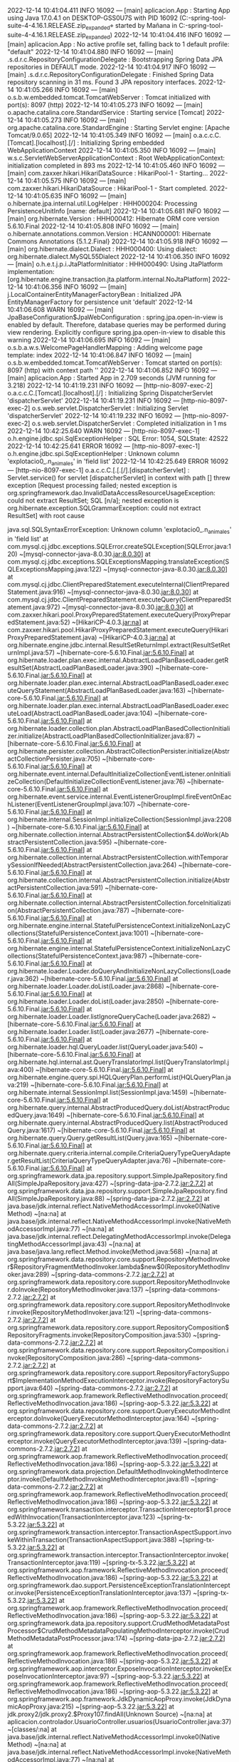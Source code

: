 2022-12-14 10:41:04.411  INFO 16092 --- [main] aplicacion.App                           : Starting App using Java 17.0.4.1 on DESKTOP-GSS0U7S with PID 16092 (C:\Users\Mañana\Documents\workspace-spring-tool-suite-4-4.16.1.RELEASE\Proyecto.zip_expanded\Proyecto\target\classes started by Mañana in C:\Users\Mañana\Documents\workspace-spring-tool-suite-4-4.16.1.RELEASE\Proyecto.zip_expanded\Proyecto)
2022-12-14 10:41:04.416  INFO 16092 --- [main] aplicacion.App                           : No active profile set, falling back to 1 default profile: "default"
2022-12-14 10:41:04.880  INFO 16092 --- [main] .s.d.r.c.RepositoryConfigurationDelegate : Bootstrapping Spring Data JPA repositories in DEFAULT mode.
2022-12-14 10:41:04.917  INFO 16092 --- [main] .s.d.r.c.RepositoryConfigurationDelegate : Finished Spring Data repository scanning in 31 ms. Found 3 JPA repository interfaces.
2022-12-14 10:41:05.266  INFO 16092 --- [main] o.s.b.w.embedded.tomcat.TomcatWebServer  : Tomcat initialized with port(s): 8097 (http)
2022-12-14 10:41:05.273  INFO 16092 --- [main] o.apache.catalina.core.StandardService   : Starting service [Tomcat]
2022-12-14 10:41:05.273  INFO 16092 --- [main] org.apache.catalina.core.StandardEngine  : Starting Servlet engine: [Apache Tomcat/9.0.65]
2022-12-14 10:41:05.349  INFO 16092 --- [main] o.a.c.c.C.[Tomcat].[localhost].[/]       : Initializing Spring embedded WebApplicationContext
2022-12-14 10:41:05.350  INFO 16092 --- [main] w.s.c.ServletWebServerApplicationContext : Root WebApplicationContext: initialization completed in 893 ms
2022-12-14 10:41:05.460  INFO 16092 --- [main] com.zaxxer.hikari.HikariDataSource       : HikariPool-1 - Starting...
2022-12-14 10:41:05.575  INFO 16092 --- [main] com.zaxxer.hikari.HikariDataSource       : HikariPool-1 - Start completed.
2022-12-14 10:41:05.635  INFO 16092 --- [main] o.hibernate.jpa.internal.util.LogHelper  : HHH000204: Processing PersistenceUnitInfo [name: default]
2022-12-14 10:41:05.681  INFO 16092 --- [main] org.hibernate.Version                    : HHH000412: Hibernate ORM core version 5.6.10.Final
2022-12-14 10:41:05.808  INFO 16092 --- [main] o.hibernate.annotations.common.Version   : HCANN000001: Hibernate Commons Annotations {5.1.2.Final}
2022-12-14 10:41:05.918  INFO 16092 --- [main] org.hibernate.dialect.Dialect            : HHH000400: Using dialect: org.hibernate.dialect.MySQL55Dialect
2022-12-14 10:41:06.350  INFO 16092 --- [main] o.h.e.t.j.p.i.JtaPlatformInitiator       : HHH000490: Using JtaPlatform implementation: [org.hibernate.engine.transaction.jta.platform.internal.NoJtaPlatform]
2022-12-14 10:41:06.356  INFO 16092 --- [main] j.LocalContainerEntityManagerFactoryBean : Initialized JPA EntityManagerFactory for persistence unit 'default'
2022-12-14 10:41:06.608  WARN 16092 --- [main] JpaBaseConfiguration$JpaWebConfiguration : spring.jpa.open-in-view is enabled by default. Therefore, database queries may be performed during view rendering. Explicitly configure spring.jpa.open-in-view to disable this warning
2022-12-14 10:41:06.695  INFO 16092 --- [main] o.s.b.a.w.s.WelcomePageHandlerMapping    : Adding welcome page template: index
2022-12-14 10:41:06.847  INFO 16092 --- [main] o.s.b.w.embedded.tomcat.TomcatWebServer  : Tomcat started on port(s): 8097 (http) with context path ''
2022-12-14 10:41:06.852  INFO 16092 --- [main] aplicacion.App                           : Started App in 2.709 seconds (JVM running for 3.218)
2022-12-14 10:41:19.231  INFO 16092 --- [http-nio-8097-exec-2] o.a.c.c.C.[Tomcat].[localhost].[/]       : Initializing Spring DispatcherServlet 'dispatcherServlet'
2022-12-14 10:41:19.231  INFO 16092 --- [http-nio-8097-exec-2] o.s.web.servlet.DispatcherServlet        : Initializing Servlet 'dispatcherServlet'
2022-12-14 10:41:19.232  INFO 16092 --- [http-nio-8097-exec-2] o.s.web.servlet.DispatcherServlet        : Completed initialization in 1 ms
2022-12-14 10:42:25.640  WARN 16092 --- [http-nio-8097-exec-1] o.h.engine.jdbc.spi.SqlExceptionHelper   : SQL Error: 1054, SQLState: 42S22
2022-12-14 10:42:25.641 ERROR 16092 --- [http-nio-8097-exec-1] o.h.engine.jdbc.spi.SqlExceptionHelper   : Unknown column 'explotacio0_.n_animales' in 'field list'
2022-12-14 10:42:25.649 ERROR 16092 --- [http-nio-8097-exec-1] o.a.c.c.C.[.[.[/].[dispatcherServlet]    : Servlet.service() for servlet [dispatcherServlet] in context with path [] threw exception [Request processing failed; nested exception is org.springframework.dao.InvalidDataAccessResourceUsageException: could not extract ResultSet; SQL [n/a]; nested exception is org.hibernate.exception.SQLGrammarException: could not extract ResultSet] with root cause

java.sql.SQLSyntaxErrorException: Unknown column 'explotacio0_.n_animales' in 'field list'
	at com.mysql.cj.jdbc.exceptions.SQLError.createSQLException(SQLError.java:120) ~[mysql-connector-java-8.0.30.jar:8.0.30]
	at com.mysql.cj.jdbc.exceptions.SQLExceptionsMapping.translateException(SQLExceptionsMapping.java:122) ~[mysql-connector-java-8.0.30.jar:8.0.30]
	at com.mysql.cj.jdbc.ClientPreparedStatement.executeInternal(ClientPreparedStatement.java:916) ~[mysql-connector-java-8.0.30.jar:8.0.30]
	at com.mysql.cj.jdbc.ClientPreparedStatement.executeQuery(ClientPreparedStatement.java:972) ~[mysql-connector-java-8.0.30.jar:8.0.30]
	at com.zaxxer.hikari.pool.ProxyPreparedStatement.executeQuery(ProxyPreparedStatement.java:52) ~[HikariCP-4.0.3.jar:na]
	at com.zaxxer.hikari.pool.HikariProxyPreparedStatement.executeQuery(HikariProxyPreparedStatement.java) ~[HikariCP-4.0.3.jar:na]
	at org.hibernate.engine.jdbc.internal.ResultSetReturnImpl.extract(ResultSetReturnImpl.java:57) ~[hibernate-core-5.6.10.Final.jar:5.6.10.Final]
	at org.hibernate.loader.plan.exec.internal.AbstractLoadPlanBasedLoader.getResultSet(AbstractLoadPlanBasedLoader.java:390) ~[hibernate-core-5.6.10.Final.jar:5.6.10.Final]
	at org.hibernate.loader.plan.exec.internal.AbstractLoadPlanBasedLoader.executeQueryStatement(AbstractLoadPlanBasedLoader.java:163) ~[hibernate-core-5.6.10.Final.jar:5.6.10.Final]
	at org.hibernate.loader.plan.exec.internal.AbstractLoadPlanBasedLoader.executeLoad(AbstractLoadPlanBasedLoader.java:104) ~[hibernate-core-5.6.10.Final.jar:5.6.10.Final]
	at org.hibernate.loader.collection.plan.AbstractLoadPlanBasedCollectionInitializer.initialize(AbstractLoadPlanBasedCollectionInitializer.java:87) ~[hibernate-core-5.6.10.Final.jar:5.6.10.Final]
	at org.hibernate.persister.collection.AbstractCollectionPersister.initialize(AbstractCollectionPersister.java:705) ~[hibernate-core-5.6.10.Final.jar:5.6.10.Final]
	at org.hibernate.event.internal.DefaultInitializeCollectionEventListener.onInitializeCollection(DefaultInitializeCollectionEventListener.java:76) ~[hibernate-core-5.6.10.Final.jar:5.6.10.Final]
	at org.hibernate.event.service.internal.EventListenerGroupImpl.fireEventOnEachListener(EventListenerGroupImpl.java:107) ~[hibernate-core-5.6.10.Final.jar:5.6.10.Final]
	at org.hibernate.internal.SessionImpl.initializeCollection(SessionImpl.java:2208) ~[hibernate-core-5.6.10.Final.jar:5.6.10.Final]
	at org.hibernate.collection.internal.AbstractPersistentCollection$4.doWork(AbstractPersistentCollection.java:595) ~[hibernate-core-5.6.10.Final.jar:5.6.10.Final]
	at org.hibernate.collection.internal.AbstractPersistentCollection.withTemporarySessionIfNeeded(AbstractPersistentCollection.java:264) ~[hibernate-core-5.6.10.Final.jar:5.6.10.Final]
	at org.hibernate.collection.internal.AbstractPersistentCollection.initialize(AbstractPersistentCollection.java:591) ~[hibernate-core-5.6.10.Final.jar:5.6.10.Final]
	at org.hibernate.collection.internal.AbstractPersistentCollection.forceInitialization(AbstractPersistentCollection.java:787) ~[hibernate-core-5.6.10.Final.jar:5.6.10.Final]
	at org.hibernate.engine.internal.StatefulPersistenceContext.initializeNonLazyCollections(StatefulPersistenceContext.java:1001) ~[hibernate-core-5.6.10.Final.jar:5.6.10.Final]
	at org.hibernate.engine.internal.StatefulPersistenceContext.initializeNonLazyCollections(StatefulPersistenceContext.java:987) ~[hibernate-core-5.6.10.Final.jar:5.6.10.Final]
	at org.hibernate.loader.Loader.doQueryAndInitializeNonLazyCollections(Loader.java:362) ~[hibernate-core-5.6.10.Final.jar:5.6.10.Final]
	at org.hibernate.loader.Loader.doList(Loader.java:2868) ~[hibernate-core-5.6.10.Final.jar:5.6.10.Final]
	at org.hibernate.loader.Loader.doList(Loader.java:2850) ~[hibernate-core-5.6.10.Final.jar:5.6.10.Final]
	at org.hibernate.loader.Loader.listIgnoreQueryCache(Loader.java:2682) ~[hibernate-core-5.6.10.Final.jar:5.6.10.Final]
	at org.hibernate.loader.Loader.list(Loader.java:2677) ~[hibernate-core-5.6.10.Final.jar:5.6.10.Final]
	at org.hibernate.loader.hql.QueryLoader.list(QueryLoader.java:540) ~[hibernate-core-5.6.10.Final.jar:5.6.10.Final]
	at org.hibernate.hql.internal.ast.QueryTranslatorImpl.list(QueryTranslatorImpl.java:400) ~[hibernate-core-5.6.10.Final.jar:5.6.10.Final]
	at org.hibernate.engine.query.spi.HQLQueryPlan.performList(HQLQueryPlan.java:219) ~[hibernate-core-5.6.10.Final.jar:5.6.10.Final]
	at org.hibernate.internal.SessionImpl.list(SessionImpl.java:1459) ~[hibernate-core-5.6.10.Final.jar:5.6.10.Final]
	at org.hibernate.query.internal.AbstractProducedQuery.doList(AbstractProducedQuery.java:1649) ~[hibernate-core-5.6.10.Final.jar:5.6.10.Final]
	at org.hibernate.query.internal.AbstractProducedQuery.list(AbstractProducedQuery.java:1617) ~[hibernate-core-5.6.10.Final.jar:5.6.10.Final]
	at org.hibernate.query.Query.getResultList(Query.java:165) ~[hibernate-core-5.6.10.Final.jar:5.6.10.Final]
	at org.hibernate.query.criteria.internal.compile.CriteriaQueryTypeQueryAdapter.getResultList(CriteriaQueryTypeQueryAdapter.java:76) ~[hibernate-core-5.6.10.Final.jar:5.6.10.Final]
	at org.springframework.data.jpa.repository.support.SimpleJpaRepository.findAll(SimpleJpaRepository.java:427) ~[spring-data-jpa-2.7.2.jar:2.7.2]
	at org.springframework.data.jpa.repository.support.SimpleJpaRepository.findAll(SimpleJpaRepository.java:88) ~[spring-data-jpa-2.7.2.jar:2.7.2]
	at java.base/jdk.internal.reflect.NativeMethodAccessorImpl.invoke0(Native Method) ~[na:na]
	at java.base/jdk.internal.reflect.NativeMethodAccessorImpl.invoke(NativeMethodAccessorImpl.java:77) ~[na:na]
	at java.base/jdk.internal.reflect.DelegatingMethodAccessorImpl.invoke(DelegatingMethodAccessorImpl.java:43) ~[na:na]
	at java.base/java.lang.reflect.Method.invoke(Method.java:568) ~[na:na]
	at org.springframework.data.repository.core.support.RepositoryMethodInvoker$RepositoryFragmentMethodInvoker.lambda$new$0(RepositoryMethodInvoker.java:289) ~[spring-data-commons-2.7.2.jar:2.7.2]
	at org.springframework.data.repository.core.support.RepositoryMethodInvoker.doInvoke(RepositoryMethodInvoker.java:137) ~[spring-data-commons-2.7.2.jar:2.7.2]
	at org.springframework.data.repository.core.support.RepositoryMethodInvoker.invoke(RepositoryMethodInvoker.java:121) ~[spring-data-commons-2.7.2.jar:2.7.2]
	at org.springframework.data.repository.core.support.RepositoryComposition$RepositoryFragments.invoke(RepositoryComposition.java:530) ~[spring-data-commons-2.7.2.jar:2.7.2]
	at org.springframework.data.repository.core.support.RepositoryComposition.invoke(RepositoryComposition.java:286) ~[spring-data-commons-2.7.2.jar:2.7.2]
	at org.springframework.data.repository.core.support.RepositoryFactorySupport$ImplementationMethodExecutionInterceptor.invoke(RepositoryFactorySupport.java:640) ~[spring-data-commons-2.7.2.jar:2.7.2]
	at org.springframework.aop.framework.ReflectiveMethodInvocation.proceed(ReflectiveMethodInvocation.java:186) ~[spring-aop-5.3.22.jar:5.3.22]
	at org.springframework.data.repository.core.support.QueryExecutorMethodInterceptor.doInvoke(QueryExecutorMethodInterceptor.java:164) ~[spring-data-commons-2.7.2.jar:2.7.2]
	at org.springframework.data.repository.core.support.QueryExecutorMethodInterceptor.invoke(QueryExecutorMethodInterceptor.java:139) ~[spring-data-commons-2.7.2.jar:2.7.2]
	at org.springframework.aop.framework.ReflectiveMethodInvocation.proceed(ReflectiveMethodInvocation.java:186) ~[spring-aop-5.3.22.jar:5.3.22]
	at org.springframework.data.projection.DefaultMethodInvokingMethodInterceptor.invoke(DefaultMethodInvokingMethodInterceptor.java:81) ~[spring-data-commons-2.7.2.jar:2.7.2]
	at org.springframework.aop.framework.ReflectiveMethodInvocation.proceed(ReflectiveMethodInvocation.java:186) ~[spring-aop-5.3.22.jar:5.3.22]
	at org.springframework.transaction.interceptor.TransactionInterceptor$1.proceedWithInvocation(TransactionInterceptor.java:123) ~[spring-tx-5.3.22.jar:5.3.22]
	at org.springframework.transaction.interceptor.TransactionAspectSupport.invokeWithinTransaction(TransactionAspectSupport.java:388) ~[spring-tx-5.3.22.jar:5.3.22]
	at org.springframework.transaction.interceptor.TransactionInterceptor.invoke(TransactionInterceptor.java:119) ~[spring-tx-5.3.22.jar:5.3.22]
	at org.springframework.aop.framework.ReflectiveMethodInvocation.proceed(ReflectiveMethodInvocation.java:186) ~[spring-aop-5.3.22.jar:5.3.22]
	at org.springframework.dao.support.PersistenceExceptionTranslationInterceptor.invoke(PersistenceExceptionTranslationInterceptor.java:137) ~[spring-tx-5.3.22.jar:5.3.22]
	at org.springframework.aop.framework.ReflectiveMethodInvocation.proceed(ReflectiveMethodInvocation.java:186) ~[spring-aop-5.3.22.jar:5.3.22]
	at org.springframework.data.jpa.repository.support.CrudMethodMetadataPostProcessor$CrudMethodMetadataPopulatingMethodInterceptor.invoke(CrudMethodMetadataPostProcessor.java:174) ~[spring-data-jpa-2.7.2.jar:2.7.2]
	at org.springframework.aop.framework.ReflectiveMethodInvocation.proceed(ReflectiveMethodInvocation.java:186) ~[spring-aop-5.3.22.jar:5.3.22]
	at org.springframework.aop.interceptor.ExposeInvocationInterceptor.invoke(ExposeInvocationInterceptor.java:97) ~[spring-aop-5.3.22.jar:5.3.22]
	at org.springframework.aop.framework.ReflectiveMethodInvocation.proceed(ReflectiveMethodInvocation.java:186) ~[spring-aop-5.3.22.jar:5.3.22]
	at org.springframework.aop.framework.JdkDynamicAopProxy.invoke(JdkDynamicAopProxy.java:215) ~[spring-aop-5.3.22.jar:5.3.22]
	at jdk.proxy2/jdk.proxy2.$Proxy107.findAll(Unknown Source) ~[na:na]
	at aplicacion.controlador.UsuarioController.usuarios(UsuarioController.java:37) ~[classes/:na]
	at java.base/jdk.internal.reflect.NativeMethodAccessorImpl.invoke0(Native Method) ~[na:na]
	at java.base/jdk.internal.reflect.NativeMethodAccessorImpl.invoke(NativeMethodAccessorImpl.java:77) ~[na:na]
	at java.base/jdk.internal.reflect.DelegatingMethodAccessorImpl.invoke(DelegatingMethodAccessorImpl.java:43) ~[na:na]
	at java.base/java.lang.reflect.Method.invoke(Method.java:568) ~[na:na]
	at org.springframework.web.method.support.InvocableHandlerMethod.doInvoke(InvocableHandlerMethod.java:205) ~[spring-web-5.3.22.jar:5.3.22]
	at org.springframework.web.method.support.InvocableHandlerMethod.invokeForRequest(InvocableHandlerMethod.java:150) ~[spring-web-5.3.22.jar:5.3.22]
	at org.springframework.web.servlet.mvc.method.annotation.ServletInvocableHandlerMethod.invokeAndHandle(ServletInvocableHandlerMethod.java:117) ~[spring-webmvc-5.3.22.jar:5.3.22]
	at org.springframework.web.servlet.mvc.method.annotation.RequestMappingHandlerAdapter.invokeHandlerMethod(RequestMappingHandlerAdapter.java:895) ~[spring-webmvc-5.3.22.jar:5.3.22]
	at org.springframework.web.servlet.mvc.method.annotation.RequestMappingHandlerAdapter.handleInternal(RequestMappingHandlerAdapter.java:808) ~[spring-webmvc-5.3.22.jar:5.3.22]
	at org.springframework.web.servlet.mvc.method.AbstractHandlerMethodAdapter.handle(AbstractHandlerMethodAdapter.java:87) ~[spring-webmvc-5.3.22.jar:5.3.22]
	at org.springframework.web.servlet.DispatcherServlet.doDispatch(DispatcherServlet.java:1070) ~[spring-webmvc-5.3.22.jar:5.3.22]
	at org.springframework.web.servlet.DispatcherServlet.doService(DispatcherServlet.java:963) ~[spring-webmvc-5.3.22.jar:5.3.22]
	at org.springframework.web.servlet.FrameworkServlet.processRequest(FrameworkServlet.java:1006) ~[spring-webmvc-5.3.22.jar:5.3.22]
	at org.springframework.web.servlet.FrameworkServlet.doGet(FrameworkServlet.java:898) ~[spring-webmvc-5.3.22.jar:5.3.22]
	at javax.servlet.http.HttpServlet.service(HttpServlet.java:655) ~[tomcat-embed-core-9.0.65.jar:4.0.FR]
	at org.springframework.web.servlet.FrameworkServlet.service(FrameworkServlet.java:883) ~[spring-webmvc-5.3.22.jar:5.3.22]
	at javax.servlet.http.HttpServlet.service(HttpServlet.java:764) ~[tomcat-embed-core-9.0.65.jar:4.0.FR]
	at org.apache.catalina.core.ApplicationFilterChain.internalDoFilter(ApplicationFilterChain.java:227) ~[tomcat-embed-core-9.0.65.jar:9.0.65]
	at org.apache.catalina.core.ApplicationFilterChain.doFilter(ApplicationFilterChain.java:162) ~[tomcat-embed-core-9.0.65.jar:9.0.65]
	at org.apache.tomcat.websocket.server.WsFilter.doFilter(WsFilter.java:53) ~[tomcat-embed-websocket-9.0.65.jar:9.0.65]
	at org.apache.catalina.core.ApplicationFilterChain.internalDoFilter(ApplicationFilterChain.java:189) ~[tomcat-embed-core-9.0.65.jar:9.0.65]
	at org.apache.catalina.core.ApplicationFilterChain.doFilter(ApplicationFilterChain.java:162) ~[tomcat-embed-core-9.0.65.jar:9.0.65]
	at org.springframework.web.filter.RequestContextFilter.doFilterInternal(RequestContextFilter.java:100) ~[spring-web-5.3.22.jar:5.3.22]
	at org.springframework.web.filter.OncePerRequestFilter.doFilter(OncePerRequestFilter.java:117) ~[spring-web-5.3.22.jar:5.3.22]
	at org.apache.catalina.core.ApplicationFilterChain.internalDoFilter(ApplicationFilterChain.java:189) ~[tomcat-embed-core-9.0.65.jar:9.0.65]
	at org.apache.catalina.core.ApplicationFilterChain.doFilter(ApplicationFilterChain.java:162) ~[tomcat-embed-core-9.0.65.jar:9.0.65]
	at org.springframework.web.filter.FormContentFilter.doFilterInternal(FormContentFilter.java:93) ~[spring-web-5.3.22.jar:5.3.22]
	at org.springframework.web.filter.OncePerRequestFilter.doFilter(OncePerRequestFilter.java:117) ~[spring-web-5.3.22.jar:5.3.22]
	at org.apache.catalina.core.ApplicationFilterChain.internalDoFilter(ApplicationFilterChain.java:189) ~[tomcat-embed-core-9.0.65.jar:9.0.65]
	at org.apache.catalina.core.ApplicationFilterChain.doFilter(ApplicationFilterChain.java:162) ~[tomcat-embed-core-9.0.65.jar:9.0.65]
	at org.springframework.web.filter.CharacterEncodingFilter.doFilterInternal(CharacterEncodingFilter.java:201) ~[spring-web-5.3.22.jar:5.3.22]
	at org.springframework.web.filter.OncePerRequestFilter.doFilter(OncePerRequestFilter.java:117) ~[spring-web-5.3.22.jar:5.3.22]
	at org.apache.catalina.core.ApplicationFilterChain.internalDoFilter(ApplicationFilterChain.java:189) ~[tomcat-embed-core-9.0.65.jar:9.0.65]
	at org.apache.catalina.core.ApplicationFilterChain.doFilter(ApplicationFilterChain.java:162) ~[tomcat-embed-core-9.0.65.jar:9.0.65]
	at org.apache.catalina.core.StandardWrapperValve.invoke(StandardWrapperValve.java:197) ~[tomcat-embed-core-9.0.65.jar:9.0.65]
	at org.apache.catalina.core.StandardContextValve.invoke(StandardContextValve.java:97) ~[tomcat-embed-core-9.0.65.jar:9.0.65]
	at org.apache.catalina.authenticator.AuthenticatorBase.invoke(AuthenticatorBase.java:541) ~[tomcat-embed-core-9.0.65.jar:9.0.65]
	at org.apache.catalina.core.StandardHostValve.invoke(StandardHostValve.java:135) ~[tomcat-embed-core-9.0.65.jar:9.0.65]
	at org.apache.catalina.valves.ErrorReportValve.invoke(ErrorReportValve.java:92) ~[tomcat-embed-core-9.0.65.jar:9.0.65]
	at org.apache.catalina.core.StandardEngineValve.invoke(StandardEngineValve.java:78) ~[tomcat-embed-core-9.0.65.jar:9.0.65]
	at org.apache.catalina.connector.CoyoteAdapter.service(CoyoteAdapter.java:360) ~[tomcat-embed-core-9.0.65.jar:9.0.65]
	at org.apache.coyote.http11.Http11Processor.service(Http11Processor.java:399) ~[tomcat-embed-core-9.0.65.jar:9.0.65]
	at org.apache.coyote.AbstractProcessorLight.process(AbstractProcessorLight.java:65) ~[tomcat-embed-core-9.0.65.jar:9.0.65]
	at org.apache.coyote.AbstractProtocol$ConnectionHandler.process(AbstractProtocol.java:890) ~[tomcat-embed-core-9.0.65.jar:9.0.65]
	at org.apache.tomcat.util.net.NioEndpoint$SocketProcessor.doRun(NioEndpoint.java:1789) ~[tomcat-embed-core-9.0.65.jar:9.0.65]
	at org.apache.tomcat.util.net.SocketProcessorBase.run(SocketProcessorBase.java:49) ~[tomcat-embed-core-9.0.65.jar:9.0.65]
	at org.apache.tomcat.util.threads.ThreadPoolExecutor.runWorker(ThreadPoolExecutor.java:1191) ~[tomcat-embed-core-9.0.65.jar:9.0.65]
	at org.apache.tomcat.util.threads.ThreadPoolExecutor$Worker.run(ThreadPoolExecutor.java:659) ~[tomcat-embed-core-9.0.65.jar:9.0.65]
	at org.apache.tomcat.util.threads.TaskThread$WrappingRunnable.run(TaskThread.java:61) ~[tomcat-embed-core-9.0.65.jar:9.0.65]
	at java.base/java.lang.Thread.run(Thread.java:833) ~[na:na]

2022-12-14 10:45:25.028  INFO 16092 --- [RMI TCP Connection(2)-127.0.0.1] inMXBeanRegistrar$SpringApplicationAdmin : Application shutdown requested.
2022-12-14 10:45:25.044  INFO 16092 --- [RMI TCP Connection(2)-127.0.0.1] o.apache.catalina.core.StandardService   : Stopping service [Tomcat]
2022-12-14 10:45:25.045  INFO 16092 --- [RMI TCP Connection(2)-127.0.0.1] o.a.c.c.C.[Tomcat].[localhost].[/]       : Destroying Spring FrameworkServlet 'dispatcherServlet'
2022-12-14 10:45:25.049  INFO 16092 --- [RMI TCP Connection(2)-127.0.0.1] j.LocalContainerEntityManagerFactoryBean : Closing JPA EntityManagerFactory for persistence unit 'default'
2022-12-14 10:45:25.051  INFO 16092 --- [RMI TCP Connection(2)-127.0.0.1] com.zaxxer.hikari.HikariDataSource       : HikariPool-1 - Shutdown initiated...
2022-12-14 10:45:25.055  INFO 16092 --- [RMI TCP Connection(2)-127.0.0.1] com.zaxxer.hikari.HikariDataSource       : HikariPool-1 - Shutdown completed.
2022-12-14 10:45:26.612  INFO 2596 --- [main] aplicacion.App                           : Starting App using Java 17.0.4.1 on DESKTOP-GSS0U7S with PID 2596 (C:\Users\Mañana\Documents\workspace-spring-tool-suite-4-4.16.1.RELEASE\Proyecto.zip_expanded\Proyecto\target\classes started by Mañana in C:\Users\Mañana\Documents\workspace-spring-tool-suite-4-4.16.1.RELEASE\Proyecto.zip_expanded\Proyecto)
2022-12-14 10:45:26.614  INFO 2596 --- [main] aplicacion.App                           : No active profile set, falling back to 1 default profile: "default"
2022-12-14 10:45:26.974  INFO 2596 --- [main] .s.d.r.c.RepositoryConfigurationDelegate : Bootstrapping Spring Data JPA repositories in DEFAULT mode.
2022-12-14 10:45:27.014  INFO 2596 --- [main] .s.d.r.c.RepositoryConfigurationDelegate : Finished Spring Data repository scanning in 33 ms. Found 3 JPA repository interfaces.
2022-12-14 10:45:27.325  INFO 2596 --- [main] o.s.b.w.embedded.tomcat.TomcatWebServer  : Tomcat initialized with port(s): 8097 (http)
2022-12-14 10:45:27.331  INFO 2596 --- [main] o.apache.catalina.core.StandardService   : Starting service [Tomcat]
2022-12-14 10:45:27.331  INFO 2596 --- [main] org.apache.catalina.core.StandardEngine  : Starting Servlet engine: [Apache Tomcat/9.0.65]
2022-12-14 10:45:27.400  INFO 2596 --- [main] o.a.c.c.C.[Tomcat].[localhost].[/]       : Initializing Spring embedded WebApplicationContext
2022-12-14 10:45:27.401  INFO 2596 --- [main] w.s.c.ServletWebServerApplicationContext : Root WebApplicationContext: initialization completed in 754 ms
2022-12-14 10:45:27.497  INFO 2596 --- [main] com.zaxxer.hikari.HikariDataSource       : HikariPool-1 - Starting...
2022-12-14 10:45:27.597  INFO 2596 --- [main] com.zaxxer.hikari.HikariDataSource       : HikariPool-1 - Start completed.
2022-12-14 10:45:27.649  INFO 2596 --- [main] o.hibernate.jpa.internal.util.LogHelper  : HHH000204: Processing PersistenceUnitInfo [name: default]
2022-12-14 10:45:27.683  INFO 2596 --- [main] org.hibernate.Version                    : HHH000412: Hibernate ORM core version 5.6.10.Final
2022-12-14 10:45:27.793  INFO 2596 --- [main] o.hibernate.annotations.common.Version   : HCANN000001: Hibernate Commons Annotations {5.1.2.Final}
2022-12-14 10:45:27.883  INFO 2596 --- [main] org.hibernate.dialect.Dialect            : HHH000400: Using dialect: org.hibernate.dialect.MySQL55Dialect
2022-12-14 10:45:28.276  INFO 2596 --- [main] o.h.e.t.j.p.i.JtaPlatformInitiator       : HHH000490: Using JtaPlatform implementation: [org.hibernate.engine.transaction.jta.platform.internal.NoJtaPlatform]
2022-12-14 10:45:28.282  INFO 2596 --- [main] j.LocalContainerEntityManagerFactoryBean : Initialized JPA EntityManagerFactory for persistence unit 'default'
2022-12-14 10:45:28.528  WARN 2596 --- [main] JpaBaseConfiguration$JpaWebConfiguration : spring.jpa.open-in-view is enabled by default. Therefore, database queries may be performed during view rendering. Explicitly configure spring.jpa.open-in-view to disable this warning
2022-12-14 10:45:28.609  INFO 2596 --- [main] o.s.b.a.w.s.WelcomePageHandlerMapping    : Adding welcome page template: index
2022-12-14 10:45:28.746  INFO 2596 --- [main] o.s.b.w.embedded.tomcat.TomcatWebServer  : Tomcat started on port(s): 8097 (http) with context path ''
2022-12-14 10:45:28.752  INFO 2596 --- [main] aplicacion.App                           : Started App in 2.385 seconds (JVM running for 2.816)
2022-12-14 10:45:34.246  INFO 2596 --- [http-nio-8097-exec-1] o.a.c.c.C.[Tomcat].[localhost].[/]       : Initializing Spring DispatcherServlet 'dispatcherServlet'
2022-12-14 10:45:34.247  INFO 2596 --- [http-nio-8097-exec-1] o.s.web.servlet.DispatcherServlet        : Initializing Servlet 'dispatcherServlet'
2022-12-14 10:45:34.247  INFO 2596 --- [http-nio-8097-exec-1] o.s.web.servlet.DispatcherServlet        : Completed initialization in 0 ms
2022-12-14 10:45:52.680  INFO 2596 --- [RMI TCP Connection(2)-127.0.0.1] inMXBeanRegistrar$SpringApplicationAdmin : Application shutdown requested.
2022-12-14 10:45:52.686  INFO 2596 --- [RMI TCP Connection(2)-127.0.0.1] o.apache.catalina.core.StandardService   : Stopping service [Tomcat]
2022-12-14 10:45:52.687  INFO 2596 --- [RMI TCP Connection(2)-127.0.0.1] o.a.c.c.C.[Tomcat].[localhost].[/]       : Destroying Spring FrameworkServlet 'dispatcherServlet'
2022-12-14 10:45:52.691  INFO 2596 --- [RMI TCP Connection(2)-127.0.0.1] j.LocalContainerEntityManagerFactoryBean : Closing JPA EntityManagerFactory for persistence unit 'default'
2022-12-14 10:45:52.693  INFO 2596 --- [RMI TCP Connection(2)-127.0.0.1] com.zaxxer.hikari.HikariDataSource       : HikariPool-1 - Shutdown initiated...
2022-12-14 10:45:52.697  INFO 2596 --- [RMI TCP Connection(2)-127.0.0.1] com.zaxxer.hikari.HikariDataSource       : HikariPool-1 - Shutdown completed.
2022-12-14 10:45:54.244  INFO 4856 --- [main] aplicacion.App                           : Starting App using Java 17.0.4.1 on DESKTOP-GSS0U7S with PID 4856 (C:\Users\Mañana\Documents\workspace-spring-tool-suite-4-4.16.1.RELEASE\Proyecto.zip_expanded\Proyecto\target\classes started by Mañana in C:\Users\Mañana\Documents\workspace-spring-tool-suite-4-4.16.1.RELEASE\Proyecto.zip_expanded\Proyecto)
2022-12-14 10:45:54.246  INFO 4856 --- [main] aplicacion.App                           : No active profile set, falling back to 1 default profile: "default"
2022-12-14 10:45:54.615  INFO 4856 --- [main] .s.d.r.c.RepositoryConfigurationDelegate : Bootstrapping Spring Data JPA repositories in DEFAULT mode.
2022-12-14 10:45:54.649  INFO 4856 --- [main] .s.d.r.c.RepositoryConfigurationDelegate : Finished Spring Data repository scanning in 28 ms. Found 3 JPA repository interfaces.
2022-12-14 10:45:54.962  INFO 4856 --- [main] o.s.b.w.embedded.tomcat.TomcatWebServer  : Tomcat initialized with port(s): 8097 (http)
2022-12-14 10:45:54.969  INFO 4856 --- [main] o.apache.catalina.core.StandardService   : Starting service [Tomcat]
2022-12-14 10:45:54.969  INFO 4856 --- [main] org.apache.catalina.core.StandardEngine  : Starting Servlet engine: [Apache Tomcat/9.0.65]
2022-12-14 10:45:55.036  INFO 4856 --- [main] o.a.c.c.C.[Tomcat].[localhost].[/]       : Initializing Spring embedded WebApplicationContext
2022-12-14 10:45:55.036  INFO 4856 --- [main] w.s.c.ServletWebServerApplicationContext : Root WebApplicationContext: initialization completed in 756 ms
2022-12-14 10:45:55.131  INFO 4856 --- [main] com.zaxxer.hikari.HikariDataSource       : HikariPool-1 - Starting...
2022-12-14 10:45:55.230  INFO 4856 --- [main] com.zaxxer.hikari.HikariDataSource       : HikariPool-1 - Start completed.
2022-12-14 10:45:55.278  INFO 4856 --- [main] o.hibernate.jpa.internal.util.LogHelper  : HHH000204: Processing PersistenceUnitInfo [name: default]
2022-12-14 10:45:55.313  INFO 4856 --- [main] org.hibernate.Version                    : HHH000412: Hibernate ORM core version 5.6.10.Final
2022-12-14 10:45:55.422  INFO 4856 --- [main] o.hibernate.annotations.common.Version   : HCANN000001: Hibernate Commons Annotations {5.1.2.Final}
2022-12-14 10:45:55.511  INFO 4856 --- [main] org.hibernate.dialect.Dialect            : HHH000400: Using dialect: org.hibernate.dialect.MySQL55Dialect
2022-12-14 10:45:55.895  INFO 4856 --- [main] o.h.e.t.j.p.i.JtaPlatformInitiator       : HHH000490: Using JtaPlatform implementation: [org.hibernate.engine.transaction.jta.platform.internal.NoJtaPlatform]
2022-12-14 10:45:55.902  INFO 4856 --- [main] j.LocalContainerEntityManagerFactoryBean : Initialized JPA EntityManagerFactory for persistence unit 'default'
2022-12-14 10:45:56.147  WARN 4856 --- [main] JpaBaseConfiguration$JpaWebConfiguration : spring.jpa.open-in-view is enabled by default. Therefore, database queries may be performed during view rendering. Explicitly configure spring.jpa.open-in-view to disable this warning
2022-12-14 10:45:56.231  INFO 4856 --- [main] o.s.b.a.w.s.WelcomePageHandlerMapping    : Adding welcome page template: index
2022-12-14 10:45:56.390  INFO 4856 --- [main] o.s.b.w.embedded.tomcat.TomcatWebServer  : Tomcat started on port(s): 8097 (http) with context path ''
2022-12-14 10:45:56.397  INFO 4856 --- [main] aplicacion.App                           : Started App in 2.397 seconds (JVM running for 2.831)
2022-12-14 10:45:58.589  INFO 4856 --- [http-nio-8097-exec-1] o.a.c.c.C.[Tomcat].[localhost].[/]       : Initializing Spring DispatcherServlet 'dispatcherServlet'
2022-12-14 10:45:58.590  INFO 4856 --- [http-nio-8097-exec-1] o.s.web.servlet.DispatcherServlet        : Initializing Servlet 'dispatcherServlet'
2022-12-14 10:45:58.590  INFO 4856 --- [http-nio-8097-exec-1] o.s.web.servlet.DispatcherServlet        : Completed initialization in 0 ms
2022-12-14 10:46:12.340  INFO 4856 --- [RMI TCP Connection(2)-127.0.0.1] inMXBeanRegistrar$SpringApplicationAdmin : Application shutdown requested.
2022-12-14 10:46:12.346  INFO 4856 --- [RMI TCP Connection(2)-127.0.0.1] o.apache.catalina.core.StandardService   : Stopping service [Tomcat]
2022-12-14 10:46:12.347  INFO 4856 --- [RMI TCP Connection(2)-127.0.0.1] o.a.c.c.C.[Tomcat].[localhost].[/]       : Destroying Spring FrameworkServlet 'dispatcherServlet'
2022-12-14 10:46:12.352  INFO 4856 --- [RMI TCP Connection(2)-127.0.0.1] j.LocalContainerEntityManagerFactoryBean : Closing JPA EntityManagerFactory for persistence unit 'default'
2022-12-14 10:46:12.353  INFO 4856 --- [RMI TCP Connection(2)-127.0.0.1] com.zaxxer.hikari.HikariDataSource       : HikariPool-1 - Shutdown initiated...
2022-12-14 10:46:12.358  INFO 4856 --- [RMI TCP Connection(2)-127.0.0.1] com.zaxxer.hikari.HikariDataSource       : HikariPool-1 - Shutdown completed.
2022-12-14 10:46:13.910  INFO 16480 --- [main] aplicacion.App                           : Starting App using Java 17.0.4.1 on DESKTOP-GSS0U7S with PID 16480 (C:\Users\Mañana\Documents\workspace-spring-tool-suite-4-4.16.1.RELEASE\Proyecto.zip_expanded\Proyecto\target\classes started by Mañana in C:\Users\Mañana\Documents\workspace-spring-tool-suite-4-4.16.1.RELEASE\Proyecto.zip_expanded\Proyecto)
2022-12-14 10:46:13.912  INFO 16480 --- [main] aplicacion.App                           : No active profile set, falling back to 1 default profile: "default"
2022-12-14 10:46:14.271  INFO 16480 --- [main] .s.d.r.c.RepositoryConfigurationDelegate : Bootstrapping Spring Data JPA repositories in DEFAULT mode.
2022-12-14 10:46:14.305  INFO 16480 --- [main] .s.d.r.c.RepositoryConfigurationDelegate : Finished Spring Data repository scanning in 29 ms. Found 3 JPA repository interfaces.
2022-12-14 10:46:14.624  INFO 16480 --- [main] o.s.b.w.embedded.tomcat.TomcatWebServer  : Tomcat initialized with port(s): 8097 (http)
2022-12-14 10:46:14.630  INFO 16480 --- [main] o.apache.catalina.core.StandardService   : Starting service [Tomcat]
2022-12-14 10:46:14.630  INFO 16480 --- [main] org.apache.catalina.core.StandardEngine  : Starting Servlet engine: [Apache Tomcat/9.0.65]
2022-12-14 10:46:14.699  INFO 16480 --- [main] o.a.c.c.C.[Tomcat].[localhost].[/]       : Initializing Spring embedded WebApplicationContext
2022-12-14 10:46:14.699  INFO 16480 --- [main] w.s.c.ServletWebServerApplicationContext : Root WebApplicationContext: initialization completed in 755 ms
2022-12-14 10:46:14.792  INFO 16480 --- [main] com.zaxxer.hikari.HikariDataSource       : HikariPool-1 - Starting...
2022-12-14 10:46:14.894  INFO 16480 --- [main] com.zaxxer.hikari.HikariDataSource       : HikariPool-1 - Start completed.
2022-12-14 10:46:14.944  INFO 16480 --- [main] o.hibernate.jpa.internal.util.LogHelper  : HHH000204: Processing PersistenceUnitInfo [name: default]
2022-12-14 10:46:14.979  INFO 16480 --- [main] org.hibernate.Version                    : HHH000412: Hibernate ORM core version 5.6.10.Final
2022-12-14 10:46:15.096  INFO 16480 --- [main] o.hibernate.annotations.common.Version   : HCANN000001: Hibernate Commons Annotations {5.1.2.Final}
2022-12-14 10:46:15.186  INFO 16480 --- [main] org.hibernate.dialect.Dialect            : HHH000400: Using dialect: org.hibernate.dialect.MySQL55Dialect
2022-12-14 10:46:15.581  INFO 16480 --- [main] o.h.e.t.j.p.i.JtaPlatformInitiator       : HHH000490: Using JtaPlatform implementation: [org.hibernate.engine.transaction.jta.platform.internal.NoJtaPlatform]
2022-12-14 10:46:15.588  INFO 16480 --- [main] j.LocalContainerEntityManagerFactoryBean : Initialized JPA EntityManagerFactory for persistence unit 'default'
2022-12-14 10:46:15.852  WARN 16480 --- [main] JpaBaseConfiguration$JpaWebConfiguration : spring.jpa.open-in-view is enabled by default. Therefore, database queries may be performed during view rendering. Explicitly configure spring.jpa.open-in-view to disable this warning
2022-12-14 10:46:15.982  INFO 16480 --- [main] o.s.b.a.w.s.WelcomePageHandlerMapping    : Adding welcome page template: index
2022-12-14 10:46:16.136  INFO 16480 --- [main] o.s.b.w.embedded.tomcat.TomcatWebServer  : Tomcat started on port(s): 8097 (http) with context path ''
2022-12-14 10:46:16.142  INFO 16480 --- [main] aplicacion.App                           : Started App in 2.471 seconds (JVM running for 2.914)
2022-12-14 10:46:27.424  INFO 16480 --- [http-nio-8097-exec-1] o.a.c.c.C.[Tomcat].[localhost].[/]       : Initializing Spring DispatcherServlet 'dispatcherServlet'
2022-12-14 10:46:27.425  INFO 16480 --- [http-nio-8097-exec-1] o.s.web.servlet.DispatcherServlet        : Initializing Servlet 'dispatcherServlet'
2022-12-14 10:46:27.425  INFO 16480 --- [http-nio-8097-exec-1] o.s.web.servlet.DispatcherServlet        : Completed initialization in 0 ms
2022-12-14 10:46:38.967  INFO 16480 --- [RMI TCP Connection(2)-127.0.0.1] inMXBeanRegistrar$SpringApplicationAdmin : Application shutdown requested.
2022-12-14 10:46:38.973  INFO 16480 --- [RMI TCP Connection(2)-127.0.0.1] o.apache.catalina.core.StandardService   : Stopping service [Tomcat]
2022-12-14 10:46:38.974  INFO 16480 --- [RMI TCP Connection(2)-127.0.0.1] o.a.c.c.C.[Tomcat].[localhost].[/]       : Destroying Spring FrameworkServlet 'dispatcherServlet'
2022-12-14 10:46:38.978  INFO 16480 --- [RMI TCP Connection(2)-127.0.0.1] j.LocalContainerEntityManagerFactoryBean : Closing JPA EntityManagerFactory for persistence unit 'default'
2022-12-14 10:46:38.979  INFO 16480 --- [RMI TCP Connection(2)-127.0.0.1] com.zaxxer.hikari.HikariDataSource       : HikariPool-1 - Shutdown initiated...
2022-12-14 10:46:38.983  INFO 16480 --- [RMI TCP Connection(2)-127.0.0.1] com.zaxxer.hikari.HikariDataSource       : HikariPool-1 - Shutdown completed.
2022-12-14 10:46:40.422  INFO 17140 --- [main] aplicacion.App                           : Starting App using Java 17.0.4.1 on DESKTOP-GSS0U7S with PID 17140 (C:\Users\Mañana\Documents\workspace-spring-tool-suite-4-4.16.1.RELEASE\Proyecto.zip_expanded\Proyecto\target\classes started by Mañana in C:\Users\Mañana\Documents\workspace-spring-tool-suite-4-4.16.1.RELEASE\Proyecto.zip_expanded\Proyecto)
2022-12-14 10:46:40.424  INFO 17140 --- [main] aplicacion.App                           : No active profile set, falling back to 1 default profile: "default"
2022-12-14 10:46:40.777  INFO 17140 --- [main] .s.d.r.c.RepositoryConfigurationDelegate : Bootstrapping Spring Data JPA repositories in DEFAULT mode.
2022-12-14 10:46:40.813  INFO 17140 --- [main] .s.d.r.c.RepositoryConfigurationDelegate : Finished Spring Data repository scanning in 26 ms. Found 3 JPA repository interfaces.
2022-12-14 10:46:41.134  INFO 17140 --- [main] o.s.b.w.embedded.tomcat.TomcatWebServer  : Tomcat initialized with port(s): 8097 (http)
2022-12-14 10:46:41.141  INFO 17140 --- [main] o.apache.catalina.core.StandardService   : Starting service [Tomcat]
2022-12-14 10:46:41.141  INFO 17140 --- [main] org.apache.catalina.core.StandardEngine  : Starting Servlet engine: [Apache Tomcat/9.0.65]
2022-12-14 10:46:41.209  INFO 17140 --- [main] o.a.c.c.C.[Tomcat].[localhost].[/]       : Initializing Spring embedded WebApplicationContext
2022-12-14 10:46:41.209  INFO 17140 --- [main] w.s.c.ServletWebServerApplicationContext : Root WebApplicationContext: initialization completed in 752 ms
2022-12-14 10:46:41.309  INFO 17140 --- [main] com.zaxxer.hikari.HikariDataSource       : HikariPool-1 - Starting...
2022-12-14 10:46:41.413  INFO 17140 --- [main] com.zaxxer.hikari.HikariDataSource       : HikariPool-1 - Start completed.
2022-12-14 10:46:41.464  INFO 17140 --- [main] o.hibernate.jpa.internal.util.LogHelper  : HHH000204: Processing PersistenceUnitInfo [name: default]
2022-12-14 10:46:41.498  INFO 17140 --- [main] org.hibernate.Version                    : HHH000412: Hibernate ORM core version 5.6.10.Final
2022-12-14 10:46:41.615  INFO 17140 --- [main] o.hibernate.annotations.common.Version   : HCANN000001: Hibernate Commons Annotations {5.1.2.Final}
2022-12-14 10:46:41.707  INFO 17140 --- [main] org.hibernate.dialect.Dialect            : HHH000400: Using dialect: org.hibernate.dialect.MySQL55Dialect
2022-12-14 10:46:42.100  INFO 17140 --- [main] o.h.e.t.j.p.i.JtaPlatformInitiator       : HHH000490: Using JtaPlatform implementation: [org.hibernate.engine.transaction.jta.platform.internal.NoJtaPlatform]
2022-12-14 10:46:42.106  INFO 17140 --- [main] j.LocalContainerEntityManagerFactoryBean : Initialized JPA EntityManagerFactory for persistence unit 'default'
2022-12-14 10:46:42.350  WARN 17140 --- [main] JpaBaseConfiguration$JpaWebConfiguration : spring.jpa.open-in-view is enabled by default. Therefore, database queries may be performed during view rendering. Explicitly configure spring.jpa.open-in-view to disable this warning
2022-12-14 10:46:42.436  INFO 17140 --- [main] o.s.b.a.w.s.WelcomePageHandlerMapping    : Adding welcome page template: index
2022-12-14 10:46:42.581  INFO 17140 --- [main] o.s.b.w.embedded.tomcat.TomcatWebServer  : Tomcat started on port(s): 8097 (http) with context path ''
2022-12-14 10:46:42.587  INFO 17140 --- [main] aplicacion.App                           : Started App in 2.4 seconds (JVM running for 2.827)
2022-12-14 10:46:51.038  INFO 17140 --- [http-nio-8097-exec-1] o.a.c.c.C.[Tomcat].[localhost].[/]       : Initializing Spring DispatcherServlet 'dispatcherServlet'
2022-12-14 10:46:51.038  INFO 17140 --- [http-nio-8097-exec-1] o.s.web.servlet.DispatcherServlet        : Initializing Servlet 'dispatcherServlet'
2022-12-14 10:46:51.039  INFO 17140 --- [http-nio-8097-exec-1] o.s.web.servlet.DispatcherServlet        : Completed initialization in 0 ms
2022-12-14 10:47:20.512  INFO 17140 --- [RMI TCP Connection(2)-127.0.0.1] inMXBeanRegistrar$SpringApplicationAdmin : Application shutdown requested.
2022-12-14 10:47:20.518  INFO 17140 --- [RMI TCP Connection(2)-127.0.0.1] o.apache.catalina.core.StandardService   : Stopping service [Tomcat]
2022-12-14 10:47:20.519  INFO 17140 --- [RMI TCP Connection(2)-127.0.0.1] o.a.c.c.C.[Tomcat].[localhost].[/]       : Destroying Spring FrameworkServlet 'dispatcherServlet'
2022-12-14 10:47:20.523  INFO 17140 --- [RMI TCP Connection(2)-127.0.0.1] j.LocalContainerEntityManagerFactoryBean : Closing JPA EntityManagerFactory for persistence unit 'default'
2022-12-14 10:47:20.524  INFO 17140 --- [RMI TCP Connection(2)-127.0.0.1] com.zaxxer.hikari.HikariDataSource       : HikariPool-1 - Shutdown initiated...
2022-12-14 10:47:20.529  INFO 17140 --- [RMI TCP Connection(2)-127.0.0.1] com.zaxxer.hikari.HikariDataSource       : HikariPool-1 - Shutdown completed.
2022-12-14 10:47:22.016  INFO 4976 --- [main] aplicacion.App                           : Starting App using Java 17.0.4.1 on DESKTOP-GSS0U7S with PID 4976 (C:\Users\Mañana\Documents\workspace-spring-tool-suite-4-4.16.1.RELEASE\Proyecto.zip_expanded\Proyecto\target\classes started by Mañana in C:\Users\Mañana\Documents\workspace-spring-tool-suite-4-4.16.1.RELEASE\Proyecto.zip_expanded\Proyecto)
2022-12-14 10:47:22.021  INFO 4976 --- [main] aplicacion.App                           : No active profile set, falling back to 1 default profile: "default"
2022-12-14 10:47:22.381  INFO 4976 --- [main] .s.d.r.c.RepositoryConfigurationDelegate : Bootstrapping Spring Data JPA repositories in DEFAULT mode.
2022-12-14 10:47:22.419  INFO 4976 --- [main] .s.d.r.c.RepositoryConfigurationDelegate : Finished Spring Data repository scanning in 28 ms. Found 3 JPA repository interfaces.
2022-12-14 10:47:22.732  INFO 4976 --- [main] o.s.b.w.embedded.tomcat.TomcatWebServer  : Tomcat initialized with port(s): 8097 (http)
2022-12-14 10:47:22.738  INFO 4976 --- [main] o.apache.catalina.core.StandardService   : Starting service [Tomcat]
2022-12-14 10:47:22.739  INFO 4976 --- [main] org.apache.catalina.core.StandardEngine  : Starting Servlet engine: [Apache Tomcat/9.0.65]
2022-12-14 10:47:22.810  INFO 4976 --- [main] o.a.c.c.C.[Tomcat].[localhost].[/]       : Initializing Spring embedded WebApplicationContext
2022-12-14 10:47:22.810  INFO 4976 --- [main] w.s.c.ServletWebServerApplicationContext : Root WebApplicationContext: initialization completed in 759 ms
2022-12-14 10:47:22.911  INFO 4976 --- [main] com.zaxxer.hikari.HikariDataSource       : HikariPool-1 - Starting...
2022-12-14 10:47:23.013  INFO 4976 --- [main] com.zaxxer.hikari.HikariDataSource       : HikariPool-1 - Start completed.
2022-12-14 10:47:23.063  INFO 4976 --- [main] o.hibernate.jpa.internal.util.LogHelper  : HHH000204: Processing PersistenceUnitInfo [name: default]
2022-12-14 10:47:23.099  INFO 4976 --- [main] org.hibernate.Version                    : HHH000412: Hibernate ORM core version 5.6.10.Final
2022-12-14 10:47:23.214  INFO 4976 --- [main] o.hibernate.annotations.common.Version   : HCANN000001: Hibernate Commons Annotations {5.1.2.Final}
2022-12-14 10:47:23.304  INFO 4976 --- [main] org.hibernate.dialect.Dialect            : HHH000400: Using dialect: org.hibernate.dialect.MySQL55Dialect
2022-12-14 10:47:23.693  INFO 4976 --- [main] o.h.e.t.j.p.i.JtaPlatformInitiator       : HHH000490: Using JtaPlatform implementation: [org.hibernate.engine.transaction.jta.platform.internal.NoJtaPlatform]
2022-12-14 10:47:23.699  INFO 4976 --- [main] j.LocalContainerEntityManagerFactoryBean : Initialized JPA EntityManagerFactory for persistence unit 'default'
2022-12-14 10:47:23.943  WARN 4976 --- [main] JpaBaseConfiguration$JpaWebConfiguration : spring.jpa.open-in-view is enabled by default. Therefore, database queries may be performed during view rendering. Explicitly configure spring.jpa.open-in-view to disable this warning
2022-12-14 10:47:24.025  INFO 4976 --- [main] o.s.b.a.w.s.WelcomePageHandlerMapping    : Adding welcome page template: index
2022-12-14 10:47:24.163  INFO 4976 --- [main] o.s.b.w.embedded.tomcat.TomcatWebServer  : Tomcat started on port(s): 8097 (http) with context path ''
2022-12-14 10:47:24.169  INFO 4976 --- [main] aplicacion.App                           : Started App in 2.405 seconds (JVM running for 2.853)
2022-12-14 10:47:38.319  INFO 4976 --- [http-nio-8097-exec-1] o.a.c.c.C.[Tomcat].[localhost].[/]       : Initializing Spring DispatcherServlet 'dispatcherServlet'
2022-12-14 10:47:38.319  INFO 4976 --- [http-nio-8097-exec-1] o.s.web.servlet.DispatcherServlet        : Initializing Servlet 'dispatcherServlet'
2022-12-14 10:47:38.320  INFO 4976 --- [http-nio-8097-exec-1] o.s.web.servlet.DispatcherServlet        : Completed initialization in 1 ms
2022-12-14 10:47:46.825  INFO 4976 --- [RMI TCP Connection(2)-127.0.0.1] inMXBeanRegistrar$SpringApplicationAdmin : Application shutdown requested.
2022-12-14 10:47:46.831  INFO 4976 --- [RMI TCP Connection(2)-127.0.0.1] o.apache.catalina.core.StandardService   : Stopping service [Tomcat]
2022-12-14 10:47:46.832  INFO 4976 --- [RMI TCP Connection(2)-127.0.0.1] o.a.c.c.C.[Tomcat].[localhost].[/]       : Destroying Spring FrameworkServlet 'dispatcherServlet'
2022-12-14 10:47:46.837  INFO 4976 --- [RMI TCP Connection(2)-127.0.0.1] j.LocalContainerEntityManagerFactoryBean : Closing JPA EntityManagerFactory for persistence unit 'default'
2022-12-14 10:47:46.838  INFO 4976 --- [RMI TCP Connection(2)-127.0.0.1] com.zaxxer.hikari.HikariDataSource       : HikariPool-1 - Shutdown initiated...
2022-12-14 10:47:46.843  INFO 4976 --- [RMI TCP Connection(2)-127.0.0.1] com.zaxxer.hikari.HikariDataSource       : HikariPool-1 - Shutdown completed.
2022-12-14 10:47:48.367  INFO 2620 --- [main] aplicacion.App                           : Starting App using Java 17.0.4.1 on DESKTOP-GSS0U7S with PID 2620 (C:\Users\Mañana\Documents\workspace-spring-tool-suite-4-4.16.1.RELEASE\Proyecto.zip_expanded\Proyecto\target\classes started by Mañana in C:\Users\Mañana\Documents\workspace-spring-tool-suite-4-4.16.1.RELEASE\Proyecto.zip_expanded\Proyecto)
2022-12-14 10:47:48.372  INFO 2620 --- [main] aplicacion.App                           : No active profile set, falling back to 1 default profile: "default"
2022-12-14 10:47:48.732  INFO 2620 --- [main] .s.d.r.c.RepositoryConfigurationDelegate : Bootstrapping Spring Data JPA repositories in DEFAULT mode.
2022-12-14 10:47:48.770  INFO 2620 --- [main] .s.d.r.c.RepositoryConfigurationDelegate : Finished Spring Data repository scanning in 28 ms. Found 3 JPA repository interfaces.
2022-12-14 10:47:49.077  INFO 2620 --- [main] o.s.b.w.embedded.tomcat.TomcatWebServer  : Tomcat initialized with port(s): 8097 (http)
2022-12-14 10:47:49.083  INFO 2620 --- [main] o.apache.catalina.core.StandardService   : Starting service [Tomcat]
2022-12-14 10:47:49.083  INFO 2620 --- [main] org.apache.catalina.core.StandardEngine  : Starting Servlet engine: [Apache Tomcat/9.0.65]
2022-12-14 10:47:49.153  INFO 2620 --- [main] o.a.c.c.C.[Tomcat].[localhost].[/]       : Initializing Spring embedded WebApplicationContext
2022-12-14 10:47:49.153  INFO 2620 --- [main] w.s.c.ServletWebServerApplicationContext : Root WebApplicationContext: initialization completed in 750 ms
2022-12-14 10:47:49.248  INFO 2620 --- [main] com.zaxxer.hikari.HikariDataSource       : HikariPool-1 - Starting...
2022-12-14 10:47:49.349  INFO 2620 --- [main] com.zaxxer.hikari.HikariDataSource       : HikariPool-1 - Start completed.
2022-12-14 10:47:49.399  INFO 2620 --- [main] o.hibernate.jpa.internal.util.LogHelper  : HHH000204: Processing PersistenceUnitInfo [name: default]
2022-12-14 10:47:49.434  INFO 2620 --- [main] org.hibernate.Version                    : HHH000412: Hibernate ORM core version 5.6.10.Final
2022-12-14 10:47:49.548  INFO 2620 --- [main] o.hibernate.annotations.common.Version   : HCANN000001: Hibernate Commons Annotations {5.1.2.Final}
2022-12-14 10:47:49.635  INFO 2620 --- [main] org.hibernate.dialect.Dialect            : HHH000400: Using dialect: org.hibernate.dialect.MySQL55Dialect
2022-12-14 10:47:50.015  INFO 2620 --- [main] o.h.e.t.j.p.i.JtaPlatformInitiator       : HHH000490: Using JtaPlatform implementation: [org.hibernate.engine.transaction.jta.platform.internal.NoJtaPlatform]
2022-12-14 10:47:50.022  INFO 2620 --- [main] j.LocalContainerEntityManagerFactoryBean : Initialized JPA EntityManagerFactory for persistence unit 'default'
2022-12-14 10:47:50.263  WARN 2620 --- [main] JpaBaseConfiguration$JpaWebConfiguration : spring.jpa.open-in-view is enabled by default. Therefore, database queries may be performed during view rendering. Explicitly configure spring.jpa.open-in-view to disable this warning
2022-12-14 10:47:50.346  INFO 2620 --- [main] o.s.b.a.w.s.WelcomePageHandlerMapping    : Adding welcome page template: index
2022-12-14 10:47:50.484  INFO 2620 --- [main] o.s.b.w.embedded.tomcat.TomcatWebServer  : Tomcat started on port(s): 8097 (http) with context path ''
2022-12-14 10:47:50.490  INFO 2620 --- [main] aplicacion.App                           : Started App in 2.369 seconds (JVM running for 2.804)
2022-12-14 10:47:59.504  INFO 2620 --- [http-nio-8097-exec-1] o.a.c.c.C.[Tomcat].[localhost].[/]       : Initializing Spring DispatcherServlet 'dispatcherServlet'
2022-12-14 10:47:59.505  INFO 2620 --- [http-nio-8097-exec-1] o.s.web.servlet.DispatcherServlet        : Initializing Servlet 'dispatcherServlet'
2022-12-14 10:47:59.505  INFO 2620 --- [http-nio-8097-exec-1] o.s.web.servlet.DispatcherServlet        : Completed initialization in 0 ms
2022-12-14 10:48:02.887  INFO 2620 --- [RMI TCP Connection(2)-127.0.0.1] inMXBeanRegistrar$SpringApplicationAdmin : Application shutdown requested.
2022-12-14 10:48:02.894  INFO 2620 --- [RMI TCP Connection(2)-127.0.0.1] o.apache.catalina.core.StandardService   : Stopping service [Tomcat]
2022-12-14 10:48:02.895  INFO 2620 --- [RMI TCP Connection(2)-127.0.0.1] o.a.c.c.C.[Tomcat].[localhost].[/]       : Destroying Spring FrameworkServlet 'dispatcherServlet'
2022-12-14 10:48:02.899  INFO 2620 --- [RMI TCP Connection(2)-127.0.0.1] j.LocalContainerEntityManagerFactoryBean : Closing JPA EntityManagerFactory for persistence unit 'default'
2022-12-14 10:48:02.900  INFO 2620 --- [RMI TCP Connection(2)-127.0.0.1] com.zaxxer.hikari.HikariDataSource       : HikariPool-1 - Shutdown initiated...
2022-12-14 10:48:02.905  INFO 2620 --- [RMI TCP Connection(2)-127.0.0.1] com.zaxxer.hikari.HikariDataSource       : HikariPool-1 - Shutdown completed.
2022-12-14 10:48:04.340  INFO 1528 --- [main] aplicacion.App                           : Starting App using Java 17.0.4.1 on DESKTOP-GSS0U7S with PID 1528 (C:\Users\Mañana\Documents\workspace-spring-tool-suite-4-4.16.1.RELEASE\Proyecto.zip_expanded\Proyecto\target\classes started by Mañana in C:\Users\Mañana\Documents\workspace-spring-tool-suite-4-4.16.1.RELEASE\Proyecto.zip_expanded\Proyecto)
2022-12-14 10:48:04.342  INFO 1528 --- [main] aplicacion.App                           : No active profile set, falling back to 1 default profile: "default"
2022-12-14 10:48:04.698  INFO 1528 --- [main] .s.d.r.c.RepositoryConfigurationDelegate : Bootstrapping Spring Data JPA repositories in DEFAULT mode.
2022-12-14 10:48:04.731  INFO 1528 --- [main] .s.d.r.c.RepositoryConfigurationDelegate : Finished Spring Data repository scanning in 27 ms. Found 3 JPA repository interfaces.
2022-12-14 10:48:05.037  INFO 1528 --- [main] o.s.b.w.embedded.tomcat.TomcatWebServer  : Tomcat initialized with port(s): 8097 (http)
2022-12-14 10:48:05.043  INFO 1528 --- [main] o.apache.catalina.core.StandardService   : Starting service [Tomcat]
2022-12-14 10:48:05.043  INFO 1528 --- [main] org.apache.catalina.core.StandardEngine  : Starting Servlet engine: [Apache Tomcat/9.0.65]
2022-12-14 10:48:05.112  INFO 1528 --- [main] o.a.c.c.C.[Tomcat].[localhost].[/]       : Initializing Spring embedded WebApplicationContext
2022-12-14 10:48:05.112  INFO 1528 --- [main] w.s.c.ServletWebServerApplicationContext : Root WebApplicationContext: initialization completed in 737 ms
2022-12-14 10:48:05.206  INFO 1528 --- [main] com.zaxxer.hikari.HikariDataSource       : HikariPool-1 - Starting...
2022-12-14 10:48:05.306  INFO 1528 --- [main] com.zaxxer.hikari.HikariDataSource       : HikariPool-1 - Start completed.
2022-12-14 10:48:05.354  INFO 1528 --- [main] o.hibernate.jpa.internal.util.LogHelper  : HHH000204: Processing PersistenceUnitInfo [name: default]
2022-12-14 10:48:05.386  INFO 1528 --- [main] org.hibernate.Version                    : HHH000412: Hibernate ORM core version 5.6.10.Final
2022-12-14 10:48:05.499  INFO 1528 --- [main] o.hibernate.annotations.common.Version   : HCANN000001: Hibernate Commons Annotations {5.1.2.Final}
2022-12-14 10:48:05.587  INFO 1528 --- [main] org.hibernate.dialect.Dialect            : HHH000400: Using dialect: org.hibernate.dialect.MySQL55Dialect
2022-12-14 10:48:05.978  INFO 1528 --- [main] o.h.e.t.j.p.i.JtaPlatformInitiator       : HHH000490: Using JtaPlatform implementation: [org.hibernate.engine.transaction.jta.platform.internal.NoJtaPlatform]
2022-12-14 10:48:05.985  INFO 1528 --- [main] j.LocalContainerEntityManagerFactoryBean : Initialized JPA EntityManagerFactory for persistence unit 'default'
2022-12-14 10:48:06.222  WARN 1528 --- [main] JpaBaseConfiguration$JpaWebConfiguration : spring.jpa.open-in-view is enabled by default. Therefore, database queries may be performed during view rendering. Explicitly configure spring.jpa.open-in-view to disable this warning
2022-12-14 10:48:06.305  INFO 1528 --- [main] o.s.b.a.w.s.WelcomePageHandlerMapping    : Adding welcome page template: index
2022-12-14 10:48:06.436  INFO 1528 --- [main] o.s.b.w.embedded.tomcat.TomcatWebServer  : Tomcat started on port(s): 8097 (http) with context path ''
2022-12-14 10:48:06.442  INFO 1528 --- [main] aplicacion.App                           : Started App in 2.343 seconds (JVM running for 2.768)
2022-12-14 10:48:10.913  INFO 1528 --- [http-nio-8097-exec-1] o.a.c.c.C.[Tomcat].[localhost].[/]       : Initializing Spring DispatcherServlet 'dispatcherServlet'
2022-12-14 10:48:10.913  INFO 1528 --- [http-nio-8097-exec-1] o.s.web.servlet.DispatcherServlet        : Initializing Servlet 'dispatcherServlet'
2022-12-14 10:48:10.914  INFO 1528 --- [http-nio-8097-exec-1] o.s.web.servlet.DispatcherServlet        : Completed initialization in 1 ms
2022-12-14 10:49:01.743  INFO 1528 --- [RMI TCP Connection(2)-127.0.0.1] inMXBeanRegistrar$SpringApplicationAdmin : Application shutdown requested.
2022-12-14 10:49:01.749  INFO 1528 --- [RMI TCP Connection(2)-127.0.0.1] o.apache.catalina.core.StandardService   : Stopping service [Tomcat]
2022-12-14 10:49:01.750  INFO 1528 --- [RMI TCP Connection(2)-127.0.0.1] o.a.c.c.C.[Tomcat].[localhost].[/]       : Destroying Spring FrameworkServlet 'dispatcherServlet'
2022-12-14 10:49:01.754  INFO 1528 --- [RMI TCP Connection(2)-127.0.0.1] j.LocalContainerEntityManagerFactoryBean : Closing JPA EntityManagerFactory for persistence unit 'default'
2022-12-14 10:49:01.756  INFO 1528 --- [RMI TCP Connection(2)-127.0.0.1] com.zaxxer.hikari.HikariDataSource       : HikariPool-1 - Shutdown initiated...
2022-12-14 10:49:01.760  INFO 1528 --- [RMI TCP Connection(2)-127.0.0.1] com.zaxxer.hikari.HikariDataSource       : HikariPool-1 - Shutdown completed.
2022-12-14 10:49:03.204  INFO 18732 --- [main] aplicacion.App                           : Starting App using Java 17.0.4.1 on DESKTOP-GSS0U7S with PID 18732 (C:\Users\Mañana\Documents\workspace-spring-tool-suite-4-4.16.1.RELEASE\Proyecto.zip_expanded\Proyecto\target\classes started by Mañana in C:\Users\Mañana\Documents\workspace-spring-tool-suite-4-4.16.1.RELEASE\Proyecto.zip_expanded\Proyecto)
2022-12-14 10:49:03.206  INFO 18732 --- [main] aplicacion.App                           : No active profile set, falling back to 1 default profile: "default"
2022-12-14 10:49:03.569  INFO 18732 --- [main] .s.d.r.c.RepositoryConfigurationDelegate : Bootstrapping Spring Data JPA repositories in DEFAULT mode.
2022-12-14 10:49:03.603  INFO 18732 --- [main] .s.d.r.c.RepositoryConfigurationDelegate : Finished Spring Data repository scanning in 28 ms. Found 3 JPA repository interfaces.
2022-12-14 10:49:03.911  INFO 18732 --- [main] o.s.b.w.embedded.tomcat.TomcatWebServer  : Tomcat initialized with port(s): 8097 (http)
2022-12-14 10:49:03.918  INFO 18732 --- [main] o.apache.catalina.core.StandardService   : Starting service [Tomcat]
2022-12-14 10:49:03.918  INFO 18732 --- [main] org.apache.catalina.core.StandardEngine  : Starting Servlet engine: [Apache Tomcat/9.0.65]
2022-12-14 10:49:03.986  INFO 18732 --- [main] o.a.c.c.C.[Tomcat].[localhost].[/]       : Initializing Spring embedded WebApplicationContext
2022-12-14 10:49:03.986  INFO 18732 --- [main] w.s.c.ServletWebServerApplicationContext : Root WebApplicationContext: initialization completed in 747 ms
2022-12-14 10:49:04.082  INFO 18732 --- [main] com.zaxxer.hikari.HikariDataSource       : HikariPool-1 - Starting...
2022-12-14 10:49:04.184  INFO 18732 --- [main] com.zaxxer.hikari.HikariDataSource       : HikariPool-1 - Start completed.
2022-12-14 10:49:04.232  INFO 18732 --- [main] o.hibernate.jpa.internal.util.LogHelper  : HHH000204: Processing PersistenceUnitInfo [name: default]
2022-12-14 10:49:04.267  INFO 18732 --- [main] org.hibernate.Version                    : HHH000412: Hibernate ORM core version 5.6.10.Final
2022-12-14 10:49:04.380  INFO 18732 --- [main] o.hibernate.annotations.common.Version   : HCANN000001: Hibernate Commons Annotations {5.1.2.Final}
2022-12-14 10:49:04.467  INFO 18732 --- [main] org.hibernate.dialect.Dialect            : HHH000400: Using dialect: org.hibernate.dialect.MySQL55Dialect
2022-12-14 10:49:04.851  INFO 18732 --- [main] o.h.e.t.j.p.i.JtaPlatformInitiator       : HHH000490: Using JtaPlatform implementation: [org.hibernate.engine.transaction.jta.platform.internal.NoJtaPlatform]
2022-12-14 10:49:04.857  INFO 18732 --- [main] j.LocalContainerEntityManagerFactoryBean : Initialized JPA EntityManagerFactory for persistence unit 'default'
2022-12-14 10:49:05.097  WARN 18732 --- [main] JpaBaseConfiguration$JpaWebConfiguration : spring.jpa.open-in-view is enabled by default. Therefore, database queries may be performed during view rendering. Explicitly configure spring.jpa.open-in-view to disable this warning
2022-12-14 10:49:05.179  INFO 18732 --- [main] o.s.b.a.w.s.WelcomePageHandlerMapping    : Adding welcome page template: index
2022-12-14 10:49:05.314  INFO 18732 --- [main] o.s.b.w.embedded.tomcat.TomcatWebServer  : Tomcat started on port(s): 8097 (http) with context path ''
2022-12-14 10:49:05.320  INFO 18732 --- [main] aplicacion.App                           : Started App in 2.36 seconds (JVM running for 2.792)
2022-12-14 10:49:05.408  INFO 18732 --- [http-nio-8097-exec-1] o.a.c.c.C.[Tomcat].[localhost].[/]       : Initializing Spring DispatcherServlet 'dispatcherServlet'
2022-12-14 10:49:05.408  INFO 18732 --- [http-nio-8097-exec-1] o.s.web.servlet.DispatcherServlet        : Initializing Servlet 'dispatcherServlet'
2022-12-14 10:49:05.409  INFO 18732 --- [http-nio-8097-exec-1] o.s.web.servlet.DispatcherServlet        : Completed initialization in 0 ms
2022-12-14 10:49:14.815  INFO 18732 --- [RMI TCP Connection(2)-127.0.0.1] inMXBeanRegistrar$SpringApplicationAdmin : Application shutdown requested.
2022-12-14 10:49:14.822  INFO 18732 --- [RMI TCP Connection(2)-127.0.0.1] o.apache.catalina.core.StandardService   : Stopping service [Tomcat]
2022-12-14 10:49:14.823  INFO 18732 --- [RMI TCP Connection(2)-127.0.0.1] o.a.c.c.C.[Tomcat].[localhost].[/]       : Destroying Spring FrameworkServlet 'dispatcherServlet'
2022-12-14 10:49:14.828  INFO 18732 --- [RMI TCP Connection(2)-127.0.0.1] j.LocalContainerEntityManagerFactoryBean : Closing JPA EntityManagerFactory for persistence unit 'default'
2022-12-14 10:49:14.829  INFO 18732 --- [RMI TCP Connection(2)-127.0.0.1] com.zaxxer.hikari.HikariDataSource       : HikariPool-1 - Shutdown initiated...
2022-12-14 10:49:14.834  INFO 18732 --- [RMI TCP Connection(2)-127.0.0.1] com.zaxxer.hikari.HikariDataSource       : HikariPool-1 - Shutdown completed.
2022-12-14 10:49:16.198  INFO 976 --- [main] aplicacion.App                           : Starting App using Java 17.0.4.1 on DESKTOP-GSS0U7S with PID 976 (C:\Users\Mañana\Documents\workspace-spring-tool-suite-4-4.16.1.RELEASE\Proyecto.zip_expanded\Proyecto\target\classes started by Mañana in C:\Users\Mañana\Documents\workspace-spring-tool-suite-4-4.16.1.RELEASE\Proyecto.zip_expanded\Proyecto)
2022-12-14 10:49:16.203  INFO 976 --- [main] aplicacion.App                           : No active profile set, falling back to 1 default profile: "default"
2022-12-14 10:49:16.565  INFO 976 --- [main] .s.d.r.c.RepositoryConfigurationDelegate : Bootstrapping Spring Data JPA repositories in DEFAULT mode.
2022-12-14 10:49:16.598  INFO 976 --- [main] .s.d.r.c.RepositoryConfigurationDelegate : Finished Spring Data repository scanning in 27 ms. Found 3 JPA repository interfaces.
2022-12-14 10:49:16.902  INFO 976 --- [main] o.s.b.w.embedded.tomcat.TomcatWebServer  : Tomcat initialized with port(s): 8097 (http)
2022-12-14 10:49:16.908  INFO 976 --- [main] o.apache.catalina.core.StandardService   : Starting service [Tomcat]
2022-12-14 10:49:16.908  INFO 976 --- [main] org.apache.catalina.core.StandardEngine  : Starting Servlet engine: [Apache Tomcat/9.0.65]
2022-12-14 10:49:16.979  INFO 976 --- [main] o.a.c.c.C.[Tomcat].[localhost].[/]       : Initializing Spring embedded WebApplicationContext
2022-12-14 10:49:16.979  INFO 976 --- [main] w.s.c.ServletWebServerApplicationContext : Root WebApplicationContext: initialization completed in 745 ms
2022-12-14 10:49:17.079  INFO 976 --- [main] com.zaxxer.hikari.HikariDataSource       : HikariPool-1 - Starting...
2022-12-14 10:49:17.182  INFO 976 --- [main] com.zaxxer.hikari.HikariDataSource       : HikariPool-1 - Start completed.
2022-12-14 10:49:17.231  INFO 976 --- [main] o.hibernate.jpa.internal.util.LogHelper  : HHH000204: Processing PersistenceUnitInfo [name: default]
2022-12-14 10:49:17.267  INFO 976 --- [main] org.hibernate.Version                    : HHH000412: Hibernate ORM core version 5.6.10.Final
2022-12-14 10:49:17.379  INFO 976 --- [main] o.hibernate.annotations.common.Version   : HCANN000001: Hibernate Commons Annotations {5.1.2.Final}
2022-12-14 10:49:17.470  INFO 976 --- [main] org.hibernate.dialect.Dialect            : HHH000400: Using dialect: org.hibernate.dialect.MySQL55Dialect
2022-12-14 10:49:17.857  INFO 976 --- [main] o.h.e.t.j.p.i.JtaPlatformInitiator       : HHH000490: Using JtaPlatform implementation: [org.hibernate.engine.transaction.jta.platform.internal.NoJtaPlatform]
2022-12-14 10:49:17.864  INFO 976 --- [main] j.LocalContainerEntityManagerFactoryBean : Initialized JPA EntityManagerFactory for persistence unit 'default'
2022-12-14 10:49:18.107  WARN 976 --- [main] JpaBaseConfiguration$JpaWebConfiguration : spring.jpa.open-in-view is enabled by default. Therefore, database queries may be performed during view rendering. Explicitly configure spring.jpa.open-in-view to disable this warning
2022-12-14 10:49:18.190  INFO 976 --- [main] o.s.b.a.w.s.WelcomePageHandlerMapping    : Adding welcome page template: index
2022-12-14 10:49:18.327  INFO 976 --- [main] o.s.b.w.embedded.tomcat.TomcatWebServer  : Tomcat started on port(s): 8097 (http) with context path ''
2022-12-14 10:49:18.333  INFO 976 --- [main] aplicacion.App                           : Started App in 2.382 seconds (JVM running for 2.829)
2022-12-14 10:49:18.368  INFO 976 --- [http-nio-8097-exec-1] o.a.c.c.C.[Tomcat].[localhost].[/]       : Initializing Spring DispatcherServlet 'dispatcherServlet'
2022-12-14 10:49:18.368  INFO 976 --- [http-nio-8097-exec-1] o.s.web.servlet.DispatcherServlet        : Initializing Servlet 'dispatcherServlet'
2022-12-14 10:49:18.369  INFO 976 --- [http-nio-8097-exec-1] o.s.web.servlet.DispatcherServlet        : Completed initialization in 1 ms
2022-12-14 10:49:54.776  INFO 976 --- [RMI TCP Connection(2)-127.0.0.1] inMXBeanRegistrar$SpringApplicationAdmin : Application shutdown requested.
2022-12-14 10:49:54.782  INFO 976 --- [RMI TCP Connection(2)-127.0.0.1] o.apache.catalina.core.StandardService   : Stopping service [Tomcat]
2022-12-14 10:49:54.783  INFO 976 --- [RMI TCP Connection(2)-127.0.0.1] o.a.c.c.C.[Tomcat].[localhost].[/]       : Destroying Spring FrameworkServlet 'dispatcherServlet'
2022-12-14 10:49:54.787  INFO 976 --- [RMI TCP Connection(2)-127.0.0.1] j.LocalContainerEntityManagerFactoryBean : Closing JPA EntityManagerFactory for persistence unit 'default'
2022-12-14 10:49:54.788  INFO 976 --- [RMI TCP Connection(2)-127.0.0.1] com.zaxxer.hikari.HikariDataSource       : HikariPool-1 - Shutdown initiated...
2022-12-14 10:49:54.793  INFO 976 --- [RMI TCP Connection(2)-127.0.0.1] com.zaxxer.hikari.HikariDataSource       : HikariPool-1 - Shutdown completed.
2022-12-14 10:49:56.344  INFO 9108 --- [main] aplicacion.App                           : Starting App using Java 17.0.4.1 on DESKTOP-GSS0U7S with PID 9108 (C:\Users\Mañana\Documents\workspace-spring-tool-suite-4-4.16.1.RELEASE\Proyecto.zip_expanded\Proyecto\target\classes started by Mañana in C:\Users\Mañana\Documents\workspace-spring-tool-suite-4-4.16.1.RELEASE\Proyecto.zip_expanded\Proyecto)
2022-12-14 10:49:56.349  INFO 9108 --- [main] aplicacion.App                           : No active profile set, falling back to 1 default profile: "default"
2022-12-14 10:49:56.714  INFO 9108 --- [main] .s.d.r.c.RepositoryConfigurationDelegate : Bootstrapping Spring Data JPA repositories in DEFAULT mode.
2022-12-14 10:49:56.747  INFO 9108 --- [main] .s.d.r.c.RepositoryConfigurationDelegate : Finished Spring Data repository scanning in 27 ms. Found 3 JPA repository interfaces.
2022-12-14 10:49:57.056  INFO 9108 --- [main] o.s.b.w.embedded.tomcat.TomcatWebServer  : Tomcat initialized with port(s): 8097 (http)
2022-12-14 10:49:57.063  INFO 9108 --- [main] o.apache.catalina.core.StandardService   : Starting service [Tomcat]
2022-12-14 10:49:57.063  INFO 9108 --- [main] org.apache.catalina.core.StandardEngine  : Starting Servlet engine: [Apache Tomcat/9.0.65]
2022-12-14 10:49:57.132  INFO 9108 --- [main] o.a.c.c.C.[Tomcat].[localhost].[/]       : Initializing Spring embedded WebApplicationContext
2022-12-14 10:49:57.132  INFO 9108 --- [main] w.s.c.ServletWebServerApplicationContext : Root WebApplicationContext: initialization completed in 752 ms
2022-12-14 10:49:57.228  INFO 9108 --- [main] com.zaxxer.hikari.HikariDataSource       : HikariPool-1 - Starting...
2022-12-14 10:49:57.334  INFO 9108 --- [main] com.zaxxer.hikari.HikariDataSource       : HikariPool-1 - Start completed.
2022-12-14 10:49:57.384  INFO 9108 --- [main] o.hibernate.jpa.internal.util.LogHelper  : HHH000204: Processing PersistenceUnitInfo [name: default]
2022-12-14 10:49:57.418  INFO 9108 --- [main] org.hibernate.Version                    : HHH000412: Hibernate ORM core version 5.6.10.Final
2022-12-14 10:49:57.531  INFO 9108 --- [main] o.hibernate.annotations.common.Version   : HCANN000001: Hibernate Commons Annotations {5.1.2.Final}
2022-12-14 10:49:57.620  INFO 9108 --- [main] org.hibernate.dialect.Dialect            : HHH000400: Using dialect: org.hibernate.dialect.MySQL55Dialect
2022-12-14 10:49:58.014  INFO 9108 --- [main] o.h.e.t.j.p.i.JtaPlatformInitiator       : HHH000490: Using JtaPlatform implementation: [org.hibernate.engine.transaction.jta.platform.internal.NoJtaPlatform]
2022-12-14 10:49:58.022  INFO 9108 --- [main] j.LocalContainerEntityManagerFactoryBean : Initialized JPA EntityManagerFactory for persistence unit 'default'
2022-12-14 10:49:58.266  WARN 9108 --- [main] JpaBaseConfiguration$JpaWebConfiguration : spring.jpa.open-in-view is enabled by default. Therefore, database queries may be performed during view rendering. Explicitly configure spring.jpa.open-in-view to disable this warning
2022-12-14 10:49:58.352  INFO 9108 --- [main] o.s.b.a.w.s.WelcomePageHandlerMapping    : Adding welcome page template: index
2022-12-14 10:49:58.487  INFO 9108 --- [main] o.s.b.w.embedded.tomcat.TomcatWebServer  : Tomcat started on port(s): 8097 (http) with context path ''
2022-12-14 10:49:58.493  INFO 9108 --- [main] aplicacion.App                           : Started App in 2.395 seconds (JVM running for 2.825)
2022-12-14 10:49:59.160  INFO 9108 --- [http-nio-8097-exec-1] o.a.c.c.C.[Tomcat].[localhost].[/]       : Initializing Spring DispatcherServlet 'dispatcherServlet'
2022-12-14 10:49:59.160  INFO 9108 --- [http-nio-8097-exec-1] o.s.web.servlet.DispatcherServlet        : Initializing Servlet 'dispatcherServlet'
2022-12-14 10:49:59.161  INFO 9108 --- [http-nio-8097-exec-1] o.s.web.servlet.DispatcherServlet        : Completed initialization in 0 ms
2022-12-14 10:51:08.179  INFO 9108 --- [RMI TCP Connection(2)-127.0.0.1] inMXBeanRegistrar$SpringApplicationAdmin : Application shutdown requested.
2022-12-14 10:51:08.196  INFO 9108 --- [RMI TCP Connection(2)-127.0.0.1] o.apache.catalina.core.StandardService   : Stopping service [Tomcat]
2022-12-14 10:51:08.197  INFO 9108 --- [RMI TCP Connection(2)-127.0.0.1] o.a.c.c.C.[Tomcat].[localhost].[/]       : Destroying Spring FrameworkServlet 'dispatcherServlet'
2022-12-14 10:51:08.201  INFO 9108 --- [RMI TCP Connection(2)-127.0.0.1] j.LocalContainerEntityManagerFactoryBean : Closing JPA EntityManagerFactory for persistence unit 'default'
2022-12-14 10:51:08.203  INFO 9108 --- [RMI TCP Connection(2)-127.0.0.1] com.zaxxer.hikari.HikariDataSource       : HikariPool-1 - Shutdown initiated...
2022-12-14 10:51:08.207  INFO 9108 --- [RMI TCP Connection(2)-127.0.0.1] com.zaxxer.hikari.HikariDataSource       : HikariPool-1 - Shutdown completed.
2022-12-14 10:51:09.526  INFO 4652 --- [main] aplicacion.App                           : Starting App using Java 17.0.4.1 on DESKTOP-GSS0U7S with PID 4652 (C:\Users\Mañana\Documents\workspace-spring-tool-suite-4-4.16.1.RELEASE\Proyecto.zip_expanded\Proyecto\target\classes started by Mañana in C:\Users\Mañana\Documents\workspace-spring-tool-suite-4-4.16.1.RELEASE\Proyecto.zip_expanded\Proyecto)
2022-12-14 10:51:09.532  INFO 4652 --- [main] aplicacion.App                           : No active profile set, falling back to 1 default profile: "default"
2022-12-14 10:51:09.895  INFO 4652 --- [main] .s.d.r.c.RepositoryConfigurationDelegate : Bootstrapping Spring Data JPA repositories in DEFAULT mode.
2022-12-14 10:51:09.929  INFO 4652 --- [main] .s.d.r.c.RepositoryConfigurationDelegate : Finished Spring Data repository scanning in 28 ms. Found 3 JPA repository interfaces.
2022-12-14 10:51:10.236  INFO 4652 --- [main] o.s.b.w.embedded.tomcat.TomcatWebServer  : Tomcat initialized with port(s): 8097 (http)
2022-12-14 10:51:10.242  INFO 4652 --- [main] o.apache.catalina.core.StandardService   : Starting service [Tomcat]
2022-12-14 10:51:10.242  INFO 4652 --- [main] org.apache.catalina.core.StandardEngine  : Starting Servlet engine: [Apache Tomcat/9.0.65]
2022-12-14 10:51:10.311  INFO 4652 --- [main] o.a.c.c.C.[Tomcat].[localhost].[/]       : Initializing Spring embedded WebApplicationContext
2022-12-14 10:51:10.311  INFO 4652 --- [main] w.s.c.ServletWebServerApplicationContext : Root WebApplicationContext: initialization completed in 749 ms
2022-12-14 10:51:10.404  INFO 4652 --- [main] com.zaxxer.hikari.HikariDataSource       : HikariPool-1 - Starting...
2022-12-14 10:51:10.503  INFO 4652 --- [main] com.zaxxer.hikari.HikariDataSource       : HikariPool-1 - Start completed.
2022-12-14 10:51:10.551  INFO 4652 --- [main] o.hibernate.jpa.internal.util.LogHelper  : HHH000204: Processing PersistenceUnitInfo [name: default]
2022-12-14 10:51:10.585  INFO 4652 --- [main] org.hibernate.Version                    : HHH000412: Hibernate ORM core version 5.6.10.Final
2022-12-14 10:51:10.692  INFO 4652 --- [main] o.hibernate.annotations.common.Version   : HCANN000001: Hibernate Commons Annotations {5.1.2.Final}
2022-12-14 10:51:10.782  INFO 4652 --- [main] org.hibernate.dialect.Dialect            : HHH000400: Using dialect: org.hibernate.dialect.MySQL55Dialect
2022-12-14 10:51:11.168  INFO 4652 --- [main] o.h.e.t.j.p.i.JtaPlatformInitiator       : HHH000490: Using JtaPlatform implementation: [org.hibernate.engine.transaction.jta.platform.internal.NoJtaPlatform]
2022-12-14 10:51:11.175  INFO 4652 --- [main] j.LocalContainerEntityManagerFactoryBean : Initialized JPA EntityManagerFactory for persistence unit 'default'
2022-12-14 10:51:11.412  WARN 4652 --- [main] JpaBaseConfiguration$JpaWebConfiguration : spring.jpa.open-in-view is enabled by default. Therefore, database queries may be performed during view rendering. Explicitly configure spring.jpa.open-in-view to disable this warning
2022-12-14 10:51:11.496  INFO 4652 --- [main] o.s.b.a.w.s.WelcomePageHandlerMapping    : Adding welcome page template: index
2022-12-14 10:51:11.639  INFO 4652 --- [main] o.s.b.w.embedded.tomcat.TomcatWebServer  : Tomcat started on port(s): 8097 (http) with context path ''
2022-12-14 10:51:11.644  INFO 4652 --- [main] aplicacion.App                           : Started App in 2.366 seconds (JVM running for 2.799)
2022-12-14 10:51:11.886  INFO 4652 --- [http-nio-8097-exec-1] o.a.c.c.C.[Tomcat].[localhost].[/]       : Initializing Spring DispatcherServlet 'dispatcherServlet'
2022-12-14 10:51:11.886  INFO 4652 --- [http-nio-8097-exec-1] o.s.web.servlet.DispatcherServlet        : Initializing Servlet 'dispatcherServlet'
2022-12-14 10:51:11.887  INFO 4652 --- [http-nio-8097-exec-1] o.s.web.servlet.DispatcherServlet        : Completed initialization in 1 ms
2022-12-14 10:51:28.095  INFO 4652 --- [RMI TCP Connection(2)-127.0.0.1] inMXBeanRegistrar$SpringApplicationAdmin : Application shutdown requested.
2022-12-14 10:51:28.102  INFO 4652 --- [RMI TCP Connection(2)-127.0.0.1] o.apache.catalina.core.StandardService   : Stopping service [Tomcat]
2022-12-14 10:51:28.103  INFO 4652 --- [RMI TCP Connection(2)-127.0.0.1] o.a.c.c.C.[Tomcat].[localhost].[/]       : Destroying Spring FrameworkServlet 'dispatcherServlet'
2022-12-14 10:51:28.107  INFO 4652 --- [RMI TCP Connection(2)-127.0.0.1] j.LocalContainerEntityManagerFactoryBean : Closing JPA EntityManagerFactory for persistence unit 'default'
2022-12-14 10:51:28.108  INFO 4652 --- [RMI TCP Connection(2)-127.0.0.1] com.zaxxer.hikari.HikariDataSource       : HikariPool-1 - Shutdown initiated...
2022-12-14 10:51:28.113  INFO 4652 --- [RMI TCP Connection(2)-127.0.0.1] com.zaxxer.hikari.HikariDataSource       : HikariPool-1 - Shutdown completed.
2022-12-14 10:51:29.641  INFO 13940 --- [main] aplicacion.App                           : Starting App using Java 17.0.4.1 on DESKTOP-GSS0U7S with PID 13940 (C:\Users\Mañana\Documents\workspace-spring-tool-suite-4-4.16.1.RELEASE\Proyecto.zip_expanded\Proyecto\target\classes started by Mañana in C:\Users\Mañana\Documents\workspace-spring-tool-suite-4-4.16.1.RELEASE\Proyecto.zip_expanded\Proyecto)
2022-12-14 10:51:29.646  INFO 13940 --- [main] aplicacion.App                           : No active profile set, falling back to 1 default profile: "default"
2022-12-14 10:51:30.000  INFO 13940 --- [main] .s.d.r.c.RepositoryConfigurationDelegate : Bootstrapping Spring Data JPA repositories in DEFAULT mode.
2022-12-14 10:51:30.034  INFO 13940 --- [main] .s.d.r.c.RepositoryConfigurationDelegate : Finished Spring Data repository scanning in 28 ms. Found 3 JPA repository interfaces.
2022-12-14 10:51:30.340  INFO 13940 --- [main] o.s.b.w.embedded.tomcat.TomcatWebServer  : Tomcat initialized with port(s): 8097 (http)
2022-12-14 10:51:30.346  INFO 13940 --- [main] o.apache.catalina.core.StandardService   : Starting service [Tomcat]
2022-12-14 10:51:30.347  INFO 13940 --- [main] org.apache.catalina.core.StandardEngine  : Starting Servlet engine: [Apache Tomcat/9.0.65]
2022-12-14 10:51:30.415  INFO 13940 --- [main] o.a.c.c.C.[Tomcat].[localhost].[/]       : Initializing Spring embedded WebApplicationContext
2022-12-14 10:51:30.415  INFO 13940 --- [main] w.s.c.ServletWebServerApplicationContext : Root WebApplicationContext: initialization completed in 739 ms
2022-12-14 10:51:30.508  INFO 13940 --- [main] com.zaxxer.hikari.HikariDataSource       : HikariPool-1 - Starting...
2022-12-14 10:51:30.607  INFO 13940 --- [main] com.zaxxer.hikari.HikariDataSource       : HikariPool-1 - Start completed.
2022-12-14 10:51:30.656  INFO 13940 --- [main] o.hibernate.jpa.internal.util.LogHelper  : HHH000204: Processing PersistenceUnitInfo [name: default]
2022-12-14 10:51:30.689  INFO 13940 --- [main] org.hibernate.Version                    : HHH000412: Hibernate ORM core version 5.6.10.Final
2022-12-14 10:51:30.798  INFO 13940 --- [main] o.hibernate.annotations.common.Version   : HCANN000001: Hibernate Commons Annotations {5.1.2.Final}
2022-12-14 10:51:30.892  INFO 13940 --- [main] org.hibernate.dialect.Dialect            : HHH000400: Using dialect: org.hibernate.dialect.MySQL55Dialect
2022-12-14 10:51:31.280  INFO 13940 --- [main] o.h.e.t.j.p.i.JtaPlatformInitiator       : HHH000490: Using JtaPlatform implementation: [org.hibernate.engine.transaction.jta.platform.internal.NoJtaPlatform]
2022-12-14 10:51:31.287  INFO 13940 --- [main] j.LocalContainerEntityManagerFactoryBean : Initialized JPA EntityManagerFactory for persistence unit 'default'
2022-12-14 10:51:31.529  WARN 13940 --- [main] JpaBaseConfiguration$JpaWebConfiguration : spring.jpa.open-in-view is enabled by default. Therefore, database queries may be performed during view rendering. Explicitly configure spring.jpa.open-in-view to disable this warning
2022-12-14 10:51:31.613  INFO 13940 --- [main] o.s.b.a.w.s.WelcomePageHandlerMapping    : Adding welcome page template: index
2022-12-14 10:51:31.749  INFO 13940 --- [main] o.s.b.w.embedded.tomcat.TomcatWebServer  : Tomcat started on port(s): 8097 (http) with context path ''
2022-12-14 10:51:31.755  INFO 13940 --- [main] aplicacion.App                           : Started App in 2.36 seconds (JVM running for 2.783)
2022-12-14 10:52:08.030  INFO 13940 --- [RMI TCP Connection(2)-127.0.0.1] inMXBeanRegistrar$SpringApplicationAdmin : Application shutdown requested.
2022-12-14 10:52:08.036  INFO 13940 --- [RMI TCP Connection(2)-127.0.0.1] o.apache.catalina.core.StandardService   : Stopping service [Tomcat]
2022-12-14 10:52:08.041  INFO 13940 --- [RMI TCP Connection(2)-127.0.0.1] j.LocalContainerEntityManagerFactoryBean : Closing JPA EntityManagerFactory for persistence unit 'default'
2022-12-14 10:52:08.042  INFO 13940 --- [RMI TCP Connection(2)-127.0.0.1] com.zaxxer.hikari.HikariDataSource       : HikariPool-1 - Shutdown initiated...
2022-12-14 10:52:08.047  INFO 13940 --- [RMI TCP Connection(2)-127.0.0.1] com.zaxxer.hikari.HikariDataSource       : HikariPool-1 - Shutdown completed.
2022-12-14 10:52:09.575  INFO 18644 --- [main] aplicacion.App                           : Starting App using Java 17.0.4.1 on DESKTOP-GSS0U7S with PID 18644 (C:\Users\Mañana\Documents\workspace-spring-tool-suite-4-4.16.1.RELEASE\Proyecto.zip_expanded\Proyecto\target\classes started by Mañana in C:\Users\Mañana\Documents\workspace-spring-tool-suite-4-4.16.1.RELEASE\Proyecto.zip_expanded\Proyecto)
2022-12-14 10:52:09.577  INFO 18644 --- [main] aplicacion.App                           : No active profile set, falling back to 1 default profile: "default"
2022-12-14 10:52:09.941  INFO 18644 --- [main] .s.d.r.c.RepositoryConfigurationDelegate : Bootstrapping Spring Data JPA repositories in DEFAULT mode.
2022-12-14 10:52:09.974  INFO 18644 --- [main] .s.d.r.c.RepositoryConfigurationDelegate : Finished Spring Data repository scanning in 27 ms. Found 3 JPA repository interfaces.
2022-12-14 10:52:10.291  INFO 18644 --- [main] o.s.b.w.embedded.tomcat.TomcatWebServer  : Tomcat initialized with port(s): 8097 (http)
2022-12-14 10:52:10.297  INFO 18644 --- [main] o.apache.catalina.core.StandardService   : Starting service [Tomcat]
2022-12-14 10:52:10.297  INFO 18644 --- [main] org.apache.catalina.core.StandardEngine  : Starting Servlet engine: [Apache Tomcat/9.0.65]
2022-12-14 10:52:10.367  INFO 18644 --- [main] o.a.c.c.C.[Tomcat].[localhost].[/]       : Initializing Spring embedded WebApplicationContext
2022-12-14 10:52:10.367  INFO 18644 --- [main] w.s.c.ServletWebServerApplicationContext : Root WebApplicationContext: initialization completed in 758 ms
2022-12-14 10:52:10.461  INFO 18644 --- [main] com.zaxxer.hikari.HikariDataSource       : HikariPool-1 - Starting...
2022-12-14 10:52:10.561  INFO 18644 --- [main] com.zaxxer.hikari.HikariDataSource       : HikariPool-1 - Start completed.
2022-12-14 10:52:10.609  INFO 18644 --- [main] o.hibernate.jpa.internal.util.LogHelper  : HHH000204: Processing PersistenceUnitInfo [name: default]
2022-12-14 10:52:10.642  INFO 18644 --- [main] org.hibernate.Version                    : HHH000412: Hibernate ORM core version 5.6.10.Final
2022-12-14 10:52:10.753  INFO 18644 --- [main] o.hibernate.annotations.common.Version   : HCANN000001: Hibernate Commons Annotations {5.1.2.Final}
2022-12-14 10:52:10.842  INFO 18644 --- [main] org.hibernate.dialect.Dialect            : HHH000400: Using dialect: org.hibernate.dialect.MySQL55Dialect
2022-12-14 10:52:11.229  INFO 18644 --- [main] o.h.e.t.j.p.i.JtaPlatformInitiator       : HHH000490: Using JtaPlatform implementation: [org.hibernate.engine.transaction.jta.platform.internal.NoJtaPlatform]
2022-12-14 10:52:11.235  INFO 18644 --- [main] j.LocalContainerEntityManagerFactoryBean : Initialized JPA EntityManagerFactory for persistence unit 'default'
2022-12-14 10:52:11.476  WARN 18644 --- [main] JpaBaseConfiguration$JpaWebConfiguration : spring.jpa.open-in-view is enabled by default. Therefore, database queries may be performed during view rendering. Explicitly configure spring.jpa.open-in-view to disable this warning
2022-12-14 10:52:11.556  INFO 18644 --- [main] o.s.b.a.w.s.WelcomePageHandlerMapping    : Adding welcome page template: index
2022-12-14 10:52:11.694  INFO 18644 --- [main] o.s.b.w.embedded.tomcat.TomcatWebServer  : Tomcat started on port(s): 8097 (http) with context path ''
2022-12-14 10:52:11.700  INFO 18644 --- [main] aplicacion.App                           : Started App in 2.379 seconds (JVM running for 2.812)
2022-12-14 10:52:15.296  INFO 18644 --- [http-nio-8097-exec-1] o.a.c.c.C.[Tomcat].[localhost].[/]       : Initializing Spring DispatcherServlet 'dispatcherServlet'
2022-12-14 10:52:15.297  INFO 18644 --- [http-nio-8097-exec-1] o.s.web.servlet.DispatcherServlet        : Initializing Servlet 'dispatcherServlet'
2022-12-14 10:52:15.297  INFO 18644 --- [http-nio-8097-exec-1] o.s.web.servlet.DispatcherServlet        : Completed initialization in 0 ms
2022-12-14 10:52:35.551  INFO 18644 --- [RMI TCP Connection(2)-127.0.0.1] inMXBeanRegistrar$SpringApplicationAdmin : Application shutdown requested.
2022-12-14 10:52:35.558  INFO 18644 --- [RMI TCP Connection(2)-127.0.0.1] o.apache.catalina.core.StandardService   : Stopping service [Tomcat]
2022-12-14 10:52:35.559  INFO 18644 --- [RMI TCP Connection(2)-127.0.0.1] o.a.c.c.C.[Tomcat].[localhost].[/]       : Destroying Spring FrameworkServlet 'dispatcherServlet'
2022-12-14 10:52:35.563  INFO 18644 --- [RMI TCP Connection(2)-127.0.0.1] j.LocalContainerEntityManagerFactoryBean : Closing JPA EntityManagerFactory for persistence unit 'default'
2022-12-14 10:52:35.565  INFO 18644 --- [RMI TCP Connection(2)-127.0.0.1] com.zaxxer.hikari.HikariDataSource       : HikariPool-1 - Shutdown initiated...
2022-12-14 10:52:35.570  INFO 18644 --- [RMI TCP Connection(2)-127.0.0.1] com.zaxxer.hikari.HikariDataSource       : HikariPool-1 - Shutdown completed.
2022-12-14 10:52:37.012  INFO 6312 --- [main] aplicacion.App                           : Starting App using Java 17.0.4.1 on DESKTOP-GSS0U7S with PID 6312 (C:\Users\Mañana\Documents\workspace-spring-tool-suite-4-4.16.1.RELEASE\Proyecto.zip_expanded\Proyecto\target\classes started by Mañana in C:\Users\Mañana\Documents\workspace-spring-tool-suite-4-4.16.1.RELEASE\Proyecto.zip_expanded\Proyecto)
2022-12-14 10:52:37.013  INFO 6312 --- [main] aplicacion.App                           : No active profile set, falling back to 1 default profile: "default"
2022-12-14 10:52:37.373  INFO 6312 --- [main] .s.d.r.c.RepositoryConfigurationDelegate : Bootstrapping Spring Data JPA repositories in DEFAULT mode.
2022-12-14 10:52:37.405  INFO 6312 --- [main] .s.d.r.c.RepositoryConfigurationDelegate : Finished Spring Data repository scanning in 27 ms. Found 3 JPA repository interfaces.
2022-12-14 10:52:37.710  INFO 6312 --- [main] o.s.b.w.embedded.tomcat.TomcatWebServer  : Tomcat initialized with port(s): 8097 (http)
2022-12-14 10:52:37.717  INFO 6312 --- [main] o.apache.catalina.core.StandardService   : Starting service [Tomcat]
2022-12-14 10:52:37.717  INFO 6312 --- [main] org.apache.catalina.core.StandardEngine  : Starting Servlet engine: [Apache Tomcat/9.0.65]
2022-12-14 10:52:37.785  INFO 6312 --- [main] o.a.c.c.C.[Tomcat].[localhost].[/]       : Initializing Spring embedded WebApplicationContext
2022-12-14 10:52:37.785  INFO 6312 --- [main] w.s.c.ServletWebServerApplicationContext : Root WebApplicationContext: initialization completed in 739 ms
2022-12-14 10:52:37.879  INFO 6312 --- [main] com.zaxxer.hikari.HikariDataSource       : HikariPool-1 - Starting...
2022-12-14 10:52:37.978  INFO 6312 --- [main] com.zaxxer.hikari.HikariDataSource       : HikariPool-1 - Start completed.
2022-12-14 10:52:38.026  INFO 6312 --- [main] o.hibernate.jpa.internal.util.LogHelper  : HHH000204: Processing PersistenceUnitInfo [name: default]
2022-12-14 10:52:38.059  INFO 6312 --- [main] org.hibernate.Version                    : HHH000412: Hibernate ORM core version 5.6.10.Final
2022-12-14 10:52:38.172  INFO 6312 --- [main] o.hibernate.annotations.common.Version   : HCANN000001: Hibernate Commons Annotations {5.1.2.Final}
2022-12-14 10:52:38.258  INFO 6312 --- [main] org.hibernate.dialect.Dialect            : HHH000400: Using dialect: org.hibernate.dialect.MySQL55Dialect
2022-12-14 10:52:38.636  INFO 6312 --- [main] o.h.e.t.j.p.i.JtaPlatformInitiator       : HHH000490: Using JtaPlatform implementation: [org.hibernate.engine.transaction.jta.platform.internal.NoJtaPlatform]
2022-12-14 10:52:38.643  INFO 6312 --- [main] j.LocalContainerEntityManagerFactoryBean : Initialized JPA EntityManagerFactory for persistence unit 'default'
2022-12-14 10:52:38.883  WARN 6312 --- [main] JpaBaseConfiguration$JpaWebConfiguration : spring.jpa.open-in-view is enabled by default. Therefore, database queries may be performed during view rendering. Explicitly configure spring.jpa.open-in-view to disable this warning
2022-12-14 10:52:38.966  INFO 6312 --- [main] o.s.b.a.w.s.WelcomePageHandlerMapping    : Adding welcome page template: index
2022-12-14 10:52:39.099  INFO 6312 --- [main] o.s.b.w.embedded.tomcat.TomcatWebServer  : Tomcat started on port(s): 8097 (http) with context path ''
2022-12-14 10:52:39.105  INFO 6312 --- [main] aplicacion.App                           : Started App in 2.341 seconds (JVM running for 2.762)
2022-12-14 10:52:40.818  INFO 6312 --- [http-nio-8097-exec-1] o.a.c.c.C.[Tomcat].[localhost].[/]       : Initializing Spring DispatcherServlet 'dispatcherServlet'
2022-12-14 10:52:40.818  INFO 6312 --- [http-nio-8097-exec-1] o.s.web.servlet.DispatcherServlet        : Initializing Servlet 'dispatcherServlet'
2022-12-14 10:52:40.819  INFO 6312 --- [http-nio-8097-exec-1] o.s.web.servlet.DispatcherServlet        : Completed initialization in 1 ms
2022-12-14 10:52:54.806  INFO 6312 --- [RMI TCP Connection(2)-127.0.0.1] inMXBeanRegistrar$SpringApplicationAdmin : Application shutdown requested.
2022-12-14 10:52:54.812  INFO 6312 --- [RMI TCP Connection(2)-127.0.0.1] o.apache.catalina.core.StandardService   : Stopping service [Tomcat]
2022-12-14 10:52:54.813  INFO 6312 --- [RMI TCP Connection(2)-127.0.0.1] o.a.c.c.C.[Tomcat].[localhost].[/]       : Destroying Spring FrameworkServlet 'dispatcherServlet'
2022-12-14 10:52:54.820  INFO 6312 --- [RMI TCP Connection(2)-127.0.0.1] j.LocalContainerEntityManagerFactoryBean : Closing JPA EntityManagerFactory for persistence unit 'default'
2022-12-14 10:52:54.821  INFO 6312 --- [RMI TCP Connection(2)-127.0.0.1] com.zaxxer.hikari.HikariDataSource       : HikariPool-1 - Shutdown initiated...
2022-12-14 10:52:54.825  INFO 6312 --- [RMI TCP Connection(2)-127.0.0.1] com.zaxxer.hikari.HikariDataSource       : HikariPool-1 - Shutdown completed.
2022-12-14 10:52:56.444  INFO 17748 --- [main] aplicacion.App                           : Starting App using Java 17.0.4.1 on DESKTOP-GSS0U7S with PID 17748 (C:\Users\Mañana\Documents\workspace-spring-tool-suite-4-4.16.1.RELEASE\Proyecto.zip_expanded\Proyecto\target\classes started by Mañana in C:\Users\Mañana\Documents\workspace-spring-tool-suite-4-4.16.1.RELEASE\Proyecto.zip_expanded\Proyecto)
2022-12-14 10:52:56.449  INFO 17748 --- [main] aplicacion.App                           : No active profile set, falling back to 1 default profile: "default"
2022-12-14 10:52:56.802  INFO 17748 --- [main] .s.d.r.c.RepositoryConfigurationDelegate : Bootstrapping Spring Data JPA repositories in DEFAULT mode.
2022-12-14 10:52:56.834  INFO 17748 --- [main] .s.d.r.c.RepositoryConfigurationDelegate : Finished Spring Data repository scanning in 26 ms. Found 3 JPA repository interfaces.
2022-12-14 10:52:57.144  INFO 17748 --- [main] o.s.b.w.embedded.tomcat.TomcatWebServer  : Tomcat initialized with port(s): 8097 (http)
2022-12-14 10:52:57.151  INFO 17748 --- [main] o.apache.catalina.core.StandardService   : Starting service [Tomcat]
2022-12-14 10:52:57.151  INFO 17748 --- [main] org.apache.catalina.core.StandardEngine  : Starting Servlet engine: [Apache Tomcat/9.0.65]
2022-12-14 10:52:57.218  INFO 17748 --- [main] o.a.c.c.C.[Tomcat].[localhost].[/]       : Initializing Spring embedded WebApplicationContext
2022-12-14 10:52:57.218  INFO 17748 --- [main] w.s.c.ServletWebServerApplicationContext : Root WebApplicationContext: initialization completed in 740 ms
2022-12-14 10:52:57.316  INFO 17748 --- [main] com.zaxxer.hikari.HikariDataSource       : HikariPool-1 - Starting...
2022-12-14 10:52:57.417  INFO 17748 --- [main] com.zaxxer.hikari.HikariDataSource       : HikariPool-1 - Start completed.
2022-12-14 10:52:57.466  INFO 17748 --- [main] o.hibernate.jpa.internal.util.LogHelper  : HHH000204: Processing PersistenceUnitInfo [name: default]
2022-12-14 10:52:57.500  INFO 17748 --- [main] org.hibernate.Version                    : HHH000412: Hibernate ORM core version 5.6.10.Final
2022-12-14 10:52:57.609  INFO 17748 --- [main] o.hibernate.annotations.common.Version   : HCANN000001: Hibernate Commons Annotations {5.1.2.Final}
2022-12-14 10:52:57.699  INFO 17748 --- [main] org.hibernate.dialect.Dialect            : HHH000400: Using dialect: org.hibernate.dialect.MySQL55Dialect
2022-12-14 10:52:58.085  INFO 17748 --- [main] o.h.e.t.j.p.i.JtaPlatformInitiator       : HHH000490: Using JtaPlatform implementation: [org.hibernate.engine.transaction.jta.platform.internal.NoJtaPlatform]
2022-12-14 10:52:58.091  INFO 17748 --- [main] j.LocalContainerEntityManagerFactoryBean : Initialized JPA EntityManagerFactory for persistence unit 'default'
2022-12-14 10:52:58.329  WARN 17748 --- [main] JpaBaseConfiguration$JpaWebConfiguration : spring.jpa.open-in-view is enabled by default. Therefore, database queries may be performed during view rendering. Explicitly configure spring.jpa.open-in-view to disable this warning
2022-12-14 10:52:58.412  INFO 17748 --- [main] o.s.b.a.w.s.WelcomePageHandlerMapping    : Adding welcome page template: index
2022-12-14 10:52:58.546  INFO 17748 --- [main] o.s.b.w.embedded.tomcat.TomcatWebServer  : Tomcat started on port(s): 8097 (http) with context path ''
2022-12-14 10:52:58.552  INFO 17748 --- [main] aplicacion.App                           : Started App in 2.347 seconds (JVM running for 2.784)
2022-12-14 10:53:03.057  INFO 17748 --- [http-nio-8097-exec-1] o.a.c.c.C.[Tomcat].[localhost].[/]       : Initializing Spring DispatcherServlet 'dispatcherServlet'
2022-12-14 10:53:03.057  INFO 17748 --- [http-nio-8097-exec-1] o.s.web.servlet.DispatcherServlet        : Initializing Servlet 'dispatcherServlet'
2022-12-14 10:53:03.058  INFO 17748 --- [http-nio-8097-exec-1] o.s.web.servlet.DispatcherServlet        : Completed initialization in 1 ms
2022-12-14 10:53:15.282  INFO 17748 --- [RMI TCP Connection(2)-127.0.0.1] inMXBeanRegistrar$SpringApplicationAdmin : Application shutdown requested.
2022-12-14 10:53:15.289  INFO 17748 --- [RMI TCP Connection(2)-127.0.0.1] o.apache.catalina.core.StandardService   : Stopping service [Tomcat]
2022-12-14 10:53:15.289  INFO 17748 --- [RMI TCP Connection(2)-127.0.0.1] o.a.c.c.C.[Tomcat].[localhost].[/]       : Destroying Spring FrameworkServlet 'dispatcherServlet'
2022-12-14 10:53:15.294  INFO 17748 --- [RMI TCP Connection(2)-127.0.0.1] j.LocalContainerEntityManagerFactoryBean : Closing JPA EntityManagerFactory for persistence unit 'default'
2022-12-14 10:53:15.295  INFO 17748 --- [RMI TCP Connection(2)-127.0.0.1] com.zaxxer.hikari.HikariDataSource       : HikariPool-1 - Shutdown initiated...
2022-12-14 10:53:15.300  INFO 17748 --- [RMI TCP Connection(2)-127.0.0.1] com.zaxxer.hikari.HikariDataSource       : HikariPool-1 - Shutdown completed.
2022-12-14 10:53:16.868  INFO 14352 --- [main] aplicacion.App                           : Starting App using Java 17.0.4.1 on DESKTOP-GSS0U7S with PID 14352 (C:\Users\Mañana\Documents\workspace-spring-tool-suite-4-4.16.1.RELEASE\Proyecto.zip_expanded\Proyecto\target\classes started by Mañana in C:\Users\Mañana\Documents\workspace-spring-tool-suite-4-4.16.1.RELEASE\Proyecto.zip_expanded\Proyecto)
2022-12-14 10:53:16.870  INFO 14352 --- [main] aplicacion.App                           : No active profile set, falling back to 1 default profile: "default"
2022-12-14 10:53:17.238  INFO 14352 --- [main] .s.d.r.c.RepositoryConfigurationDelegate : Bootstrapping Spring Data JPA repositories in DEFAULT mode.
2022-12-14 10:53:17.271  INFO 14352 --- [main] .s.d.r.c.RepositoryConfigurationDelegate : Finished Spring Data repository scanning in 27 ms. Found 3 JPA repository interfaces.
2022-12-14 10:53:17.584  INFO 14352 --- [main] o.s.b.w.embedded.tomcat.TomcatWebServer  : Tomcat initialized with port(s): 8097 (http)
2022-12-14 10:53:17.590  INFO 14352 --- [main] o.apache.catalina.core.StandardService   : Starting service [Tomcat]
2022-12-14 10:53:17.591  INFO 14352 --- [main] org.apache.catalina.core.StandardEngine  : Starting Servlet engine: [Apache Tomcat/9.0.65]
2022-12-14 10:53:17.660  INFO 14352 --- [main] o.a.c.c.C.[Tomcat].[localhost].[/]       : Initializing Spring embedded WebApplicationContext
2022-12-14 10:53:17.661  INFO 14352 --- [main] w.s.c.ServletWebServerApplicationContext : Root WebApplicationContext: initialization completed in 759 ms
2022-12-14 10:53:17.758  INFO 14352 --- [main] com.zaxxer.hikari.HikariDataSource       : HikariPool-1 - Starting...
2022-12-14 10:53:17.862  INFO 14352 --- [main] com.zaxxer.hikari.HikariDataSource       : HikariPool-1 - Start completed.
2022-12-14 10:53:17.912  INFO 14352 --- [main] o.hibernate.jpa.internal.util.LogHelper  : HHH000204: Processing PersistenceUnitInfo [name: default]
2022-12-14 10:53:17.947  INFO 14352 --- [main] org.hibernate.Version                    : HHH000412: Hibernate ORM core version 5.6.10.Final
2022-12-14 10:53:18.062  INFO 14352 --- [main] o.hibernate.annotations.common.Version   : HCANN000001: Hibernate Commons Annotations {5.1.2.Final}
2022-12-14 10:53:18.149  INFO 14352 --- [main] org.hibernate.dialect.Dialect            : HHH000400: Using dialect: org.hibernate.dialect.MySQL55Dialect
2022-12-14 10:53:18.539  INFO 14352 --- [main] o.h.e.t.j.p.i.JtaPlatformInitiator       : HHH000490: Using JtaPlatform implementation: [org.hibernate.engine.transaction.jta.platform.internal.NoJtaPlatform]
2022-12-14 10:53:18.546  INFO 14352 --- [main] j.LocalContainerEntityManagerFactoryBean : Initialized JPA EntityManagerFactory for persistence unit 'default'
2022-12-14 10:53:18.783  WARN 14352 --- [main] JpaBaseConfiguration$JpaWebConfiguration : spring.jpa.open-in-view is enabled by default. Therefore, database queries may be performed during view rendering. Explicitly configure spring.jpa.open-in-view to disable this warning
2022-12-14 10:53:18.865  INFO 14352 --- [main] o.s.b.a.w.s.WelcomePageHandlerMapping    : Adding welcome page template: index
2022-12-14 10:53:18.998  INFO 14352 --- [main] o.s.b.w.embedded.tomcat.TomcatWebServer  : Tomcat started on port(s): 8097 (http) with context path ''
2022-12-14 10:53:19.003  INFO 14352 --- [main] aplicacion.App                           : Started App in 2.388 seconds (JVM running for 2.835)
2022-12-14 10:53:19.145  INFO 14352 --- [http-nio-8097-exec-1] o.a.c.c.C.[Tomcat].[localhost].[/]       : Initializing Spring DispatcherServlet 'dispatcherServlet'
2022-12-14 10:53:19.145  INFO 14352 --- [http-nio-8097-exec-1] o.s.web.servlet.DispatcherServlet        : Initializing Servlet 'dispatcherServlet'
2022-12-14 10:53:19.145  INFO 14352 --- [http-nio-8097-exec-1] o.s.web.servlet.DispatcherServlet        : Completed initialization in 0 ms
2022-12-14 10:53:34.216  INFO 14352 --- [RMI TCP Connection(2)-127.0.0.1] inMXBeanRegistrar$SpringApplicationAdmin : Application shutdown requested.
2022-12-14 10:53:34.222  INFO 14352 --- [RMI TCP Connection(2)-127.0.0.1] o.apache.catalina.core.StandardService   : Stopping service [Tomcat]
2022-12-14 10:53:34.224  INFO 14352 --- [RMI TCP Connection(2)-127.0.0.1] o.a.c.c.C.[Tomcat].[localhost].[/]       : Destroying Spring FrameworkServlet 'dispatcherServlet'
2022-12-14 10:53:34.228  INFO 14352 --- [RMI TCP Connection(2)-127.0.0.1] j.LocalContainerEntityManagerFactoryBean : Closing JPA EntityManagerFactory for persistence unit 'default'
2022-12-14 10:53:34.229  INFO 14352 --- [RMI TCP Connection(2)-127.0.0.1] com.zaxxer.hikari.HikariDataSource       : HikariPool-1 - Shutdown initiated...
2022-12-14 10:53:34.234  INFO 14352 --- [RMI TCP Connection(2)-127.0.0.1] com.zaxxer.hikari.HikariDataSource       : HikariPool-1 - Shutdown completed.
2022-12-14 10:53:35.745  INFO 19232 --- [main] aplicacion.App                           : Starting App using Java 17.0.4.1 on DESKTOP-GSS0U7S with PID 19232 (C:\Users\Mañana\Documents\workspace-spring-tool-suite-4-4.16.1.RELEASE\Proyecto.zip_expanded\Proyecto\target\classes started by Mañana in C:\Users\Mañana\Documents\workspace-spring-tool-suite-4-4.16.1.RELEASE\Proyecto.zip_expanded\Proyecto)
2022-12-14 10:53:35.747  INFO 19232 --- [main] aplicacion.App                           : No active profile set, falling back to 1 default profile: "default"
2022-12-14 10:53:36.112  INFO 19232 --- [main] .s.d.r.c.RepositoryConfigurationDelegate : Bootstrapping Spring Data JPA repositories in DEFAULT mode.
2022-12-14 10:53:36.144  INFO 19232 --- [main] .s.d.r.c.RepositoryConfigurationDelegate : Finished Spring Data repository scanning in 27 ms. Found 3 JPA repository interfaces.
2022-12-14 10:53:36.452  INFO 19232 --- [main] o.s.b.w.embedded.tomcat.TomcatWebServer  : Tomcat initialized with port(s): 8097 (http)
2022-12-14 10:53:36.459  INFO 19232 --- [main] o.apache.catalina.core.StandardService   : Starting service [Tomcat]
2022-12-14 10:53:36.459  INFO 19232 --- [main] org.apache.catalina.core.StandardEngine  : Starting Servlet engine: [Apache Tomcat/9.0.65]
2022-12-14 10:53:36.528  INFO 19232 --- [main] o.a.c.c.C.[Tomcat].[localhost].[/]       : Initializing Spring embedded WebApplicationContext
2022-12-14 10:53:36.528  INFO 19232 --- [main] w.s.c.ServletWebServerApplicationContext : Root WebApplicationContext: initialization completed in 748 ms
2022-12-14 10:53:36.623  INFO 19232 --- [main] com.zaxxer.hikari.HikariDataSource       : HikariPool-1 - Starting...
2022-12-14 10:53:36.722  INFO 19232 --- [main] com.zaxxer.hikari.HikariDataSource       : HikariPool-1 - Start completed.
2022-12-14 10:53:36.770  INFO 19232 --- [main] o.hibernate.jpa.internal.util.LogHelper  : HHH000204: Processing PersistenceUnitInfo [name: default]
2022-12-14 10:53:36.804  INFO 19232 --- [main] org.hibernate.Version                    : HHH000412: Hibernate ORM core version 5.6.10.Final
2022-12-14 10:53:36.915  INFO 19232 --- [main] o.hibernate.annotations.common.Version   : HCANN000001: Hibernate Commons Annotations {5.1.2.Final}
2022-12-14 10:53:37.007  INFO 19232 --- [main] org.hibernate.dialect.Dialect            : HHH000400: Using dialect: org.hibernate.dialect.MySQL55Dialect
2022-12-14 10:53:37.398  INFO 19232 --- [main] o.h.e.t.j.p.i.JtaPlatformInitiator       : HHH000490: Using JtaPlatform implementation: [org.hibernate.engine.transaction.jta.platform.internal.NoJtaPlatform]
2022-12-14 10:53:37.405  INFO 19232 --- [main] j.LocalContainerEntityManagerFactoryBean : Initialized JPA EntityManagerFactory for persistence unit 'default'
2022-12-14 10:53:37.652  WARN 19232 --- [main] JpaBaseConfiguration$JpaWebConfiguration : spring.jpa.open-in-view is enabled by default. Therefore, database queries may be performed during view rendering. Explicitly configure spring.jpa.open-in-view to disable this warning
2022-12-14 10:53:37.734  INFO 19232 --- [main] o.s.b.a.w.s.WelcomePageHandlerMapping    : Adding welcome page template: index
2022-12-14 10:53:37.873  INFO 19232 --- [main] o.s.b.w.embedded.tomcat.TomcatWebServer  : Tomcat started on port(s): 8097 (http) with context path ''
2022-12-14 10:53:37.879  INFO 19232 --- [main] aplicacion.App                           : Started App in 2.373 seconds (JVM running for 2.81)
2022-12-14 10:53:41.617  INFO 19232 --- [http-nio-8097-exec-1] o.a.c.c.C.[Tomcat].[localhost].[/]       : Initializing Spring DispatcherServlet 'dispatcherServlet'
2022-12-14 10:53:41.617  INFO 19232 --- [http-nio-8097-exec-1] o.s.web.servlet.DispatcherServlet        : Initializing Servlet 'dispatcherServlet'
2022-12-14 10:53:41.618  INFO 19232 --- [http-nio-8097-exec-1] o.s.web.servlet.DispatcherServlet        : Completed initialization in 1 ms
2022-12-14 10:56:28.625  INFO 19232 --- [RMI TCP Connection(2)-127.0.0.1] inMXBeanRegistrar$SpringApplicationAdmin : Application shutdown requested.
2022-12-14 10:56:28.631  INFO 19232 --- [RMI TCP Connection(2)-127.0.0.1] o.apache.catalina.core.StandardService   : Stopping service [Tomcat]
2022-12-14 10:56:28.632  INFO 19232 --- [RMI TCP Connection(2)-127.0.0.1] o.a.c.c.C.[Tomcat].[localhost].[/]       : Destroying Spring FrameworkServlet 'dispatcherServlet'
2022-12-14 10:56:28.636  INFO 19232 --- [RMI TCP Connection(2)-127.0.0.1] j.LocalContainerEntityManagerFactoryBean : Closing JPA EntityManagerFactory for persistence unit 'default'
2022-12-14 10:56:28.638  INFO 19232 --- [RMI TCP Connection(2)-127.0.0.1] com.zaxxer.hikari.HikariDataSource       : HikariPool-1 - Shutdown initiated...
2022-12-14 10:56:28.642  INFO 19232 --- [RMI TCP Connection(2)-127.0.0.1] com.zaxxer.hikari.HikariDataSource       : HikariPool-1 - Shutdown completed.
2022-12-14 10:56:30.087  INFO 11860 --- [main] aplicacion.App                           : Starting App using Java 17.0.4.1 on DESKTOP-GSS0U7S with PID 11860 (C:\Users\Mañana\Documents\workspace-spring-tool-suite-4-4.16.1.RELEASE\Proyecto.zip_expanded\Proyecto\target\classes started by Mañana in C:\Users\Mañana\Documents\workspace-spring-tool-suite-4-4.16.1.RELEASE\Proyecto.zip_expanded\Proyecto)
2022-12-14 10:56:30.089  INFO 11860 --- [main] aplicacion.App                           : No active profile set, falling back to 1 default profile: "default"
2022-12-14 10:56:30.450  INFO 11860 --- [main] .s.d.r.c.RepositoryConfigurationDelegate : Bootstrapping Spring Data JPA repositories in DEFAULT mode.
2022-12-14 10:56:30.483  INFO 11860 --- [main] .s.d.r.c.RepositoryConfigurationDelegate : Finished Spring Data repository scanning in 27 ms. Found 3 JPA repository interfaces.
2022-12-14 10:56:30.784  INFO 11860 --- [main] o.s.b.w.embedded.tomcat.TomcatWebServer  : Tomcat initialized with port(s): 8097 (http)
2022-12-14 10:56:30.790  INFO 11860 --- [main] o.apache.catalina.core.StandardService   : Starting service [Tomcat]
2022-12-14 10:56:30.790  INFO 11860 --- [main] org.apache.catalina.core.StandardEngine  : Starting Servlet engine: [Apache Tomcat/9.0.65]
2022-12-14 10:56:30.859  INFO 11860 --- [main] o.a.c.c.C.[Tomcat].[localhost].[/]       : Initializing Spring embedded WebApplicationContext
2022-12-14 10:56:30.859  INFO 11860 --- [main] w.s.c.ServletWebServerApplicationContext : Root WebApplicationContext: initialization completed in 737 ms
2022-12-14 10:56:30.960  INFO 11860 --- [main] com.zaxxer.hikari.HikariDataSource       : HikariPool-1 - Starting...
2022-12-14 10:56:31.060  INFO 11860 --- [main] com.zaxxer.hikari.HikariDataSource       : HikariPool-1 - Start completed.
2022-12-14 10:56:31.110  INFO 11860 --- [main] o.hibernate.jpa.internal.util.LogHelper  : HHH000204: Processing PersistenceUnitInfo [name: default]
2022-12-14 10:56:31.145  INFO 11860 --- [main] org.hibernate.Version                    : HHH000412: Hibernate ORM core version 5.6.10.Final
2022-12-14 10:56:31.258  INFO 11860 --- [main] o.hibernate.annotations.common.Version   : HCANN000001: Hibernate Commons Annotations {5.1.2.Final}
2022-12-14 10:56:31.345  INFO 11860 --- [main] org.hibernate.dialect.Dialect            : HHH000400: Using dialect: org.hibernate.dialect.MySQL55Dialect
2022-12-14 10:56:31.722  INFO 11860 --- [main] o.h.e.t.j.p.i.JtaPlatformInitiator       : HHH000490: Using JtaPlatform implementation: [org.hibernate.engine.transaction.jta.platform.internal.NoJtaPlatform]
2022-12-14 10:56:31.729  INFO 11860 --- [main] j.LocalContainerEntityManagerFactoryBean : Initialized JPA EntityManagerFactory for persistence unit 'default'
2022-12-14 10:56:31.968  WARN 11860 --- [main] JpaBaseConfiguration$JpaWebConfiguration : spring.jpa.open-in-view is enabled by default. Therefore, database queries may be performed during view rendering. Explicitly configure spring.jpa.open-in-view to disable this warning
2022-12-14 10:56:32.057  INFO 11860 --- [main] o.s.b.a.w.s.WelcomePageHandlerMapping    : Adding welcome page template: index
2022-12-14 10:56:32.190  INFO 11860 --- [main] o.s.b.w.embedded.tomcat.TomcatWebServer  : Tomcat started on port(s): 8097 (http) with context path ''
2022-12-14 10:56:32.196  INFO 11860 --- [main] aplicacion.App                           : Started App in 2.354 seconds (JVM running for 2.789)
2022-12-14 10:56:35.487  INFO 11860 --- [http-nio-8097-exec-1] o.a.c.c.C.[Tomcat].[localhost].[/]       : Initializing Spring DispatcherServlet 'dispatcherServlet'
2022-12-14 10:56:35.487  INFO 11860 --- [http-nio-8097-exec-1] o.s.web.servlet.DispatcherServlet        : Initializing Servlet 'dispatcherServlet'
2022-12-14 10:56:35.488  INFO 11860 --- [http-nio-8097-exec-1] o.s.web.servlet.DispatcherServlet        : Completed initialization in 1 ms
2022-12-14 10:57:32.154  INFO 11860 --- [RMI TCP Connection(2)-127.0.0.1] inMXBeanRegistrar$SpringApplicationAdmin : Application shutdown requested.
2022-12-14 10:57:32.160  INFO 11860 --- [RMI TCP Connection(2)-127.0.0.1] o.apache.catalina.core.StandardService   : Stopping service [Tomcat]
2022-12-14 10:57:32.160  INFO 11860 --- [RMI TCP Connection(2)-127.0.0.1] o.a.c.c.C.[Tomcat].[localhost].[/]       : Destroying Spring FrameworkServlet 'dispatcherServlet'
2022-12-14 10:57:32.167  INFO 11860 --- [RMI TCP Connection(2)-127.0.0.1] j.LocalContainerEntityManagerFactoryBean : Closing JPA EntityManagerFactory for persistence unit 'default'
2022-12-14 10:57:32.169  INFO 11860 --- [RMI TCP Connection(2)-127.0.0.1] com.zaxxer.hikari.HikariDataSource       : HikariPool-1 - Shutdown initiated...
2022-12-14 10:57:32.173  INFO 11860 --- [RMI TCP Connection(2)-127.0.0.1] com.zaxxer.hikari.HikariDataSource       : HikariPool-1 - Shutdown completed.
2022-12-14 10:57:33.910  INFO 11960 --- [main] aplicacion.App                           : Starting App using Java 17.0.4.1 on DESKTOP-GSS0U7S with PID 11960 (C:\Users\Mañana\Documents\workspace-spring-tool-suite-4-4.16.1.RELEASE\Proyecto.zip_expanded\Proyecto\target\classes started by Mañana in C:\Users\Mañana\Documents\workspace-spring-tool-suite-4-4.16.1.RELEASE\Proyecto.zip_expanded\Proyecto)
2022-12-14 10:57:33.912  INFO 11960 --- [main] aplicacion.App                           : No active profile set, falling back to 1 default profile: "default"
2022-12-14 10:57:34.268  INFO 11960 --- [main] .s.d.r.c.RepositoryConfigurationDelegate : Bootstrapping Spring Data JPA repositories in DEFAULT mode.
2022-12-14 10:57:34.300  INFO 11960 --- [main] .s.d.r.c.RepositoryConfigurationDelegate : Finished Spring Data repository scanning in 27 ms. Found 3 JPA repository interfaces.
2022-12-14 10:57:34.606  INFO 11960 --- [main] o.s.b.w.embedded.tomcat.TomcatWebServer  : Tomcat initialized with port(s): 8097 (http)
2022-12-14 10:57:34.612  INFO 11960 --- [main] o.apache.catalina.core.StandardService   : Starting service [Tomcat]
2022-12-14 10:57:34.613  INFO 11960 --- [main] org.apache.catalina.core.StandardEngine  : Starting Servlet engine: [Apache Tomcat/9.0.65]
2022-12-14 10:57:34.681  INFO 11960 --- [main] o.a.c.c.C.[Tomcat].[localhost].[/]       : Initializing Spring embedded WebApplicationContext
2022-12-14 10:57:34.681  INFO 11960 --- [main] w.s.c.ServletWebServerApplicationContext : Root WebApplicationContext: initialization completed in 737 ms
2022-12-14 10:57:34.776  INFO 11960 --- [main] com.zaxxer.hikari.HikariDataSource       : HikariPool-1 - Starting...
2022-12-14 10:57:34.876  INFO 11960 --- [main] com.zaxxer.hikari.HikariDataSource       : HikariPool-1 - Start completed.
2022-12-14 10:57:34.925  INFO 11960 --- [main] o.hibernate.jpa.internal.util.LogHelper  : HHH000204: Processing PersistenceUnitInfo [name: default]
2022-12-14 10:57:34.959  INFO 11960 --- [main] org.hibernate.Version                    : HHH000412: Hibernate ORM core version 5.6.10.Final
2022-12-14 10:57:35.069  INFO 11960 --- [main] o.hibernate.annotations.common.Version   : HCANN000001: Hibernate Commons Annotations {5.1.2.Final}
2022-12-14 10:57:35.159  INFO 11960 --- [main] org.hibernate.dialect.Dialect            : HHH000400: Using dialect: org.hibernate.dialect.MySQL55Dialect
2022-12-14 10:57:35.538  INFO 11960 --- [main] o.h.e.t.j.p.i.JtaPlatformInitiator       : HHH000490: Using JtaPlatform implementation: [org.hibernate.engine.transaction.jta.platform.internal.NoJtaPlatform]
2022-12-14 10:57:35.544  INFO 11960 --- [main] j.LocalContainerEntityManagerFactoryBean : Initialized JPA EntityManagerFactory for persistence unit 'default'
2022-12-14 10:57:35.786  WARN 11960 --- [main] JpaBaseConfiguration$JpaWebConfiguration : spring.jpa.open-in-view is enabled by default. Therefore, database queries may be performed during view rendering. Explicitly configure spring.jpa.open-in-view to disable this warning
2022-12-14 10:57:35.869  INFO 11960 --- [main] o.s.b.a.w.s.WelcomePageHandlerMapping    : Adding welcome page template: index
2022-12-14 10:57:36.013  INFO 11960 --- [main] o.s.b.w.embedded.tomcat.TomcatWebServer  : Tomcat started on port(s): 8097 (http) with context path ''
2022-12-14 10:57:36.019  INFO 11960 --- [main] aplicacion.App                           : Started App in 2.346 seconds (JVM running for 2.777)
2022-12-14 10:57:38.640  INFO 11960 --- [http-nio-8097-exec-1] o.a.c.c.C.[Tomcat].[localhost].[/]       : Initializing Spring DispatcherServlet 'dispatcherServlet'
2022-12-14 10:57:38.640  INFO 11960 --- [http-nio-8097-exec-1] o.s.web.servlet.DispatcherServlet        : Initializing Servlet 'dispatcherServlet'
2022-12-14 10:57:38.641  INFO 11960 --- [http-nio-8097-exec-1] o.s.web.servlet.DispatcherServlet        : Completed initialization in 1 ms
2022-12-14 10:59:56.781  INFO 11960 --- [RMI TCP Connection(2)-127.0.0.1] inMXBeanRegistrar$SpringApplicationAdmin : Application shutdown requested.
2022-12-14 10:59:56.787  INFO 11960 --- [RMI TCP Connection(2)-127.0.0.1] o.apache.catalina.core.StandardService   : Stopping service [Tomcat]
2022-12-14 10:59:56.788  INFO 11960 --- [RMI TCP Connection(2)-127.0.0.1] o.a.c.c.C.[Tomcat].[localhost].[/]       : Destroying Spring FrameworkServlet 'dispatcherServlet'
2022-12-14 10:59:56.792  INFO 11960 --- [RMI TCP Connection(2)-127.0.0.1] j.LocalContainerEntityManagerFactoryBean : Closing JPA EntityManagerFactory for persistence unit 'default'
2022-12-14 10:59:56.793  INFO 11960 --- [RMI TCP Connection(2)-127.0.0.1] com.zaxxer.hikari.HikariDataSource       : HikariPool-1 - Shutdown initiated...
2022-12-14 10:59:56.798  INFO 11960 --- [RMI TCP Connection(2)-127.0.0.1] com.zaxxer.hikari.HikariDataSource       : HikariPool-1 - Shutdown completed.
2022-12-14 10:59:58.116  INFO 12484 --- [main] aplicacion.App                           : Starting App using Java 17.0.4.1 on DESKTOP-GSS0U7S with PID 12484 (C:\Users\Mañana\Documents\workspace-spring-tool-suite-4-4.16.1.RELEASE\Proyecto.zip_expanded\Proyecto\target\classes started by Mañana in C:\Users\Mañana\Documents\workspace-spring-tool-suite-4-4.16.1.RELEASE\Proyecto.zip_expanded\Proyecto)
2022-12-14 10:59:58.121  INFO 12484 --- [main] aplicacion.App                           : No active profile set, falling back to 1 default profile: "default"
2022-12-14 10:59:58.473  INFO 12484 --- [main] .s.d.r.c.RepositoryConfigurationDelegate : Bootstrapping Spring Data JPA repositories in DEFAULT mode.
2022-12-14 10:59:58.509  INFO 12484 --- [main] .s.d.r.c.RepositoryConfigurationDelegate : Finished Spring Data repository scanning in 27 ms. Found 3 JPA repository interfaces.
2022-12-14 10:59:58.812  INFO 12484 --- [main] o.s.b.w.embedded.tomcat.TomcatWebServer  : Tomcat initialized with port(s): 8097 (http)
2022-12-14 10:59:58.818  INFO 12484 --- [main] o.apache.catalina.core.StandardService   : Starting service [Tomcat]
2022-12-14 10:59:58.819  INFO 12484 --- [main] org.apache.catalina.core.StandardEngine  : Starting Servlet engine: [Apache Tomcat/9.0.65]
2022-12-14 10:59:58.887  INFO 12484 --- [main] o.a.c.c.C.[Tomcat].[localhost].[/]       : Initializing Spring embedded WebApplicationContext
2022-12-14 10:59:58.888  INFO 12484 --- [main] w.s.c.ServletWebServerApplicationContext : Root WebApplicationContext: initialization completed in 737 ms
2022-12-14 10:59:58.983  INFO 12484 --- [main] com.zaxxer.hikari.HikariDataSource       : HikariPool-1 - Starting...
2022-12-14 10:59:59.084  INFO 12484 --- [main] com.zaxxer.hikari.HikariDataSource       : HikariPool-1 - Start completed.
2022-12-14 10:59:59.132  INFO 12484 --- [main] o.hibernate.jpa.internal.util.LogHelper  : HHH000204: Processing PersistenceUnitInfo [name: default]
2022-12-14 10:59:59.165  INFO 12484 --- [main] org.hibernate.Version                    : HHH000412: Hibernate ORM core version 5.6.10.Final
2022-12-14 10:59:59.277  INFO 12484 --- [main] o.hibernate.annotations.common.Version   : HCANN000001: Hibernate Commons Annotations {5.1.2.Final}
2022-12-14 10:59:59.364  INFO 12484 --- [main] org.hibernate.dialect.Dialect            : HHH000400: Using dialect: org.hibernate.dialect.MySQL55Dialect
2022-12-14 10:59:59.747  INFO 12484 --- [main] o.h.e.t.j.p.i.JtaPlatformInitiator       : HHH000490: Using JtaPlatform implementation: [org.hibernate.engine.transaction.jta.platform.internal.NoJtaPlatform]
2022-12-14 10:59:59.754  INFO 12484 --- [main] j.LocalContainerEntityManagerFactoryBean : Initialized JPA EntityManagerFactory for persistence unit 'default'
2022-12-14 10:59:59.995  WARN 12484 --- [main] JpaBaseConfiguration$JpaWebConfiguration : spring.jpa.open-in-view is enabled by default. Therefore, database queries may be performed during view rendering. Explicitly configure spring.jpa.open-in-view to disable this warning
2022-12-14 11:00:00.080  INFO 12484 --- [main] o.s.b.a.w.s.WelcomePageHandlerMapping    : Adding welcome page template: index
2022-12-14 11:00:00.225  INFO 12484 --- [main] o.s.b.w.embedded.tomcat.TomcatWebServer  : Tomcat started on port(s): 8097 (http) with context path ''
2022-12-14 11:00:00.231  INFO 12484 --- [main] aplicacion.App                           : Started App in 2.356 seconds (JVM running for 2.789)
2022-12-14 11:00:02.382  INFO 12484 --- [http-nio-8097-exec-1] o.a.c.c.C.[Tomcat].[localhost].[/]       : Initializing Spring DispatcherServlet 'dispatcherServlet'
2022-12-14 11:00:02.382  INFO 12484 --- [http-nio-8097-exec-1] o.s.web.servlet.DispatcherServlet        : Initializing Servlet 'dispatcherServlet'
2022-12-14 11:00:02.383  INFO 12484 --- [http-nio-8097-exec-1] o.s.web.servlet.DispatcherServlet        : Completed initialization in 1 ms
2022-12-14 11:00:29.377  INFO 12484 --- [RMI TCP Connection(2)-127.0.0.1] inMXBeanRegistrar$SpringApplicationAdmin : Application shutdown requested.
2022-12-14 11:00:29.383  INFO 12484 --- [RMI TCP Connection(2)-127.0.0.1] o.apache.catalina.core.StandardService   : Stopping service [Tomcat]
2022-12-14 11:00:29.384  INFO 12484 --- [RMI TCP Connection(2)-127.0.0.1] o.a.c.c.C.[Tomcat].[localhost].[/]       : Destroying Spring FrameworkServlet 'dispatcherServlet'
2022-12-14 11:00:29.388  INFO 12484 --- [RMI TCP Connection(2)-127.0.0.1] j.LocalContainerEntityManagerFactoryBean : Closing JPA EntityManagerFactory for persistence unit 'default'
2022-12-14 11:00:29.390  INFO 12484 --- [RMI TCP Connection(2)-127.0.0.1] com.zaxxer.hikari.HikariDataSource       : HikariPool-1 - Shutdown initiated...
2022-12-14 11:00:29.394  INFO 12484 --- [RMI TCP Connection(2)-127.0.0.1] com.zaxxer.hikari.HikariDataSource       : HikariPool-1 - Shutdown completed.
2022-12-14 11:00:31.490  INFO 3492 --- [main] aplicacion.App                           : Starting App using Java 17.0.4.1 on DESKTOP-GSS0U7S with PID 3492 (C:\Users\Mañana\Documents\workspace-spring-tool-suite-4-4.16.1.RELEASE\Proyecto.zip_expanded\Proyecto\target\classes started by Mañana in C:\Users\Mañana\Documents\workspace-spring-tool-suite-4-4.16.1.RELEASE\Proyecto.zip_expanded\Proyecto)
2022-12-14 11:00:31.496  INFO 3492 --- [main] aplicacion.App                           : No active profile set, falling back to 1 default profile: "default"
2022-12-14 11:00:31.847  INFO 3492 --- [main] .s.d.r.c.RepositoryConfigurationDelegate : Bootstrapping Spring Data JPA repositories in DEFAULT mode.
2022-12-14 11:00:31.880  INFO 3492 --- [main] .s.d.r.c.RepositoryConfigurationDelegate : Finished Spring Data repository scanning in 27 ms. Found 3 JPA repository interfaces.
2022-12-14 11:00:32.197  INFO 3492 --- [main] o.s.b.w.embedded.tomcat.TomcatWebServer  : Tomcat initialized with port(s): 8097 (http)
2022-12-14 11:00:32.203  INFO 3492 --- [main] o.apache.catalina.core.StandardService   : Starting service [Tomcat]
2022-12-14 11:00:32.204  INFO 3492 --- [main] org.apache.catalina.core.StandardEngine  : Starting Servlet engine: [Apache Tomcat/9.0.65]
2022-12-14 11:00:32.272  INFO 3492 --- [main] o.a.c.c.C.[Tomcat].[localhost].[/]       : Initializing Spring embedded WebApplicationContext
2022-12-14 11:00:32.273  INFO 3492 --- [main] w.s.c.ServletWebServerApplicationContext : Root WebApplicationContext: initialization completed in 749 ms
2022-12-14 11:00:32.368  INFO 3492 --- [main] com.zaxxer.hikari.HikariDataSource       : HikariPool-1 - Starting...
2022-12-14 11:00:32.469  INFO 3492 --- [main] com.zaxxer.hikari.HikariDataSource       : HikariPool-1 - Start completed.
2022-12-14 11:00:32.518  INFO 3492 --- [main] o.hibernate.jpa.internal.util.LogHelper  : HHH000204: Processing PersistenceUnitInfo [name: default]
2022-12-14 11:00:32.552  INFO 3492 --- [main] org.hibernate.Version                    : HHH000412: Hibernate ORM core version 5.6.10.Final
2022-12-14 11:00:32.664  INFO 3492 --- [main] o.hibernate.annotations.common.Version   : HCANN000001: Hibernate Commons Annotations {5.1.2.Final}
2022-12-14 11:00:32.754  INFO 3492 --- [main] org.hibernate.dialect.Dialect            : HHH000400: Using dialect: org.hibernate.dialect.MySQL55Dialect
2022-12-14 11:00:33.146  INFO 3492 --- [main] o.h.e.t.j.p.i.JtaPlatformInitiator       : HHH000490: Using JtaPlatform implementation: [org.hibernate.engine.transaction.jta.platform.internal.NoJtaPlatform]
2022-12-14 11:00:33.153  INFO 3492 --- [main] j.LocalContainerEntityManagerFactoryBean : Initialized JPA EntityManagerFactory for persistence unit 'default'
2022-12-14 11:00:33.396  WARN 3492 --- [main] JpaBaseConfiguration$JpaWebConfiguration : spring.jpa.open-in-view is enabled by default. Therefore, database queries may be performed during view rendering. Explicitly configure spring.jpa.open-in-view to disable this warning
2022-12-14 11:00:33.479  INFO 3492 --- [main] o.s.b.a.w.s.WelcomePageHandlerMapping    : Adding welcome page template: index
2022-12-14 11:00:33.612  INFO 3492 --- [main] o.s.b.w.embedded.tomcat.TomcatWebServer  : Tomcat started on port(s): 8097 (http) with context path ''
2022-12-14 11:00:33.617  INFO 3492 --- [main] aplicacion.App                           : Started App in 2.372 seconds (JVM running for 2.804)
2022-12-14 11:00:36.633  INFO 3492 --- [http-nio-8097-exec-1] o.a.c.c.C.[Tomcat].[localhost].[/]       : Initializing Spring DispatcherServlet 'dispatcherServlet'
2022-12-14 11:00:36.633  INFO 3492 --- [http-nio-8097-exec-1] o.s.web.servlet.DispatcherServlet        : Initializing Servlet 'dispatcherServlet'
2022-12-14 11:00:36.634  INFO 3492 --- [http-nio-8097-exec-1] o.s.web.servlet.DispatcherServlet        : Completed initialization in 1 ms
2022-12-14 11:00:53.047  INFO 3492 --- [RMI TCP Connection(2)-127.0.0.1] inMXBeanRegistrar$SpringApplicationAdmin : Application shutdown requested.
2022-12-14 11:00:53.053  INFO 3492 --- [RMI TCP Connection(2)-127.0.0.1] o.apache.catalina.core.StandardService   : Stopping service [Tomcat]
2022-12-14 11:00:53.054  INFO 3492 --- [RMI TCP Connection(2)-127.0.0.1] o.a.c.c.C.[Tomcat].[localhost].[/]       : Destroying Spring FrameworkServlet 'dispatcherServlet'
2022-12-14 11:00:53.058  INFO 3492 --- [RMI TCP Connection(2)-127.0.0.1] j.LocalContainerEntityManagerFactoryBean : Closing JPA EntityManagerFactory for persistence unit 'default'
2022-12-14 11:00:53.060  INFO 3492 --- [RMI TCP Connection(2)-127.0.0.1] com.zaxxer.hikari.HikariDataSource       : HikariPool-1 - Shutdown initiated...
2022-12-14 11:00:53.064  INFO 3492 --- [RMI TCP Connection(2)-127.0.0.1] com.zaxxer.hikari.HikariDataSource       : HikariPool-1 - Shutdown completed.
2022-12-14 11:00:54.586  INFO 16916 --- [main] aplicacion.App                           : Starting App using Java 17.0.4.1 on DESKTOP-GSS0U7S with PID 16916 (C:\Users\Mañana\Documents\workspace-spring-tool-suite-4-4.16.1.RELEASE\Proyecto.zip_expanded\Proyecto\target\classes started by Mañana in C:\Users\Mañana\Documents\workspace-spring-tool-suite-4-4.16.1.RELEASE\Proyecto.zip_expanded\Proyecto)
2022-12-14 11:00:54.591  INFO 16916 --- [main] aplicacion.App                           : No active profile set, falling back to 1 default profile: "default"
2022-12-14 11:00:54.948  INFO 16916 --- [main] .s.d.r.c.RepositoryConfigurationDelegate : Bootstrapping Spring Data JPA repositories in DEFAULT mode.
2022-12-14 11:00:54.981  INFO 16916 --- [main] .s.d.r.c.RepositoryConfigurationDelegate : Finished Spring Data repository scanning in 27 ms. Found 3 JPA repository interfaces.
2022-12-14 11:00:55.287  INFO 16916 --- [main] o.s.b.w.embedded.tomcat.TomcatWebServer  : Tomcat initialized with port(s): 8097 (http)
2022-12-14 11:00:55.293  INFO 16916 --- [main] o.apache.catalina.core.StandardService   : Starting service [Tomcat]
2022-12-14 11:00:55.293  INFO 16916 --- [main] org.apache.catalina.core.StandardEngine  : Starting Servlet engine: [Apache Tomcat/9.0.65]
2022-12-14 11:00:55.363  INFO 16916 --- [main] o.a.c.c.C.[Tomcat].[localhost].[/]       : Initializing Spring embedded WebApplicationContext
2022-12-14 11:00:55.363  INFO 16916 --- [main] w.s.c.ServletWebServerApplicationContext : Root WebApplicationContext: initialization completed in 743 ms
2022-12-14 11:00:55.458  INFO 16916 --- [main] com.zaxxer.hikari.HikariDataSource       : HikariPool-1 - Starting...
2022-12-14 11:00:55.559  INFO 16916 --- [main] com.zaxxer.hikari.HikariDataSource       : HikariPool-1 - Start completed.
2022-12-14 11:00:55.607  INFO 16916 --- [main] o.hibernate.jpa.internal.util.LogHelper  : HHH000204: Processing PersistenceUnitInfo [name: default]
2022-12-14 11:00:55.641  INFO 16916 --- [main] org.hibernate.Version                    : HHH000412: Hibernate ORM core version 5.6.10.Final
2022-12-14 11:00:55.752  INFO 16916 --- [main] o.hibernate.annotations.common.Version   : HCANN000001: Hibernate Commons Annotations {5.1.2.Final}
2022-12-14 11:00:55.839  INFO 16916 --- [main] org.hibernate.dialect.Dialect            : HHH000400: Using dialect: org.hibernate.dialect.MySQL55Dialect
2022-12-14 11:00:56.233  INFO 16916 --- [main] o.h.e.t.j.p.i.JtaPlatformInitiator       : HHH000490: Using JtaPlatform implementation: [org.hibernate.engine.transaction.jta.platform.internal.NoJtaPlatform]
2022-12-14 11:00:56.239  INFO 16916 --- [main] j.LocalContainerEntityManagerFactoryBean : Initialized JPA EntityManagerFactory for persistence unit 'default'
2022-12-14 11:00:56.479  WARN 16916 --- [main] JpaBaseConfiguration$JpaWebConfiguration : spring.jpa.open-in-view is enabled by default. Therefore, database queries may be performed during view rendering. Explicitly configure spring.jpa.open-in-view to disable this warning
2022-12-14 11:00:56.562  INFO 16916 --- [main] o.s.b.a.w.s.WelcomePageHandlerMapping    : Adding welcome page template: index
2022-12-14 11:00:56.696  INFO 16916 --- [main] o.s.b.w.embedded.tomcat.TomcatWebServer  : Tomcat started on port(s): 8097 (http) with context path ''
2022-12-14 11:00:56.702  INFO 16916 --- [main] aplicacion.App                           : Started App in 2.366 seconds (JVM running for 2.792)
2022-12-14 11:00:59.386  INFO 16916 --- [http-nio-8097-exec-1] o.a.c.c.C.[Tomcat].[localhost].[/]       : Initializing Spring DispatcherServlet 'dispatcherServlet'
2022-12-14 11:00:59.386  INFO 16916 --- [http-nio-8097-exec-1] o.s.web.servlet.DispatcherServlet        : Initializing Servlet 'dispatcherServlet'
2022-12-14 11:00:59.387  INFO 16916 --- [http-nio-8097-exec-1] o.s.web.servlet.DispatcherServlet        : Completed initialization in 1 ms
2022-12-14 11:01:56.071  INFO 16916 --- [RMI TCP Connection(2)-127.0.0.1] inMXBeanRegistrar$SpringApplicationAdmin : Application shutdown requested.
2022-12-14 11:01:56.077  INFO 16916 --- [RMI TCP Connection(2)-127.0.0.1] o.apache.catalina.core.StandardService   : Stopping service [Tomcat]
2022-12-14 11:01:56.077  INFO 16916 --- [RMI TCP Connection(2)-127.0.0.1] o.a.c.c.C.[Tomcat].[localhost].[/]       : Destroying Spring FrameworkServlet 'dispatcherServlet'
2022-12-14 11:01:56.082  INFO 16916 --- [RMI TCP Connection(2)-127.0.0.1] j.LocalContainerEntityManagerFactoryBean : Closing JPA EntityManagerFactory for persistence unit 'default'
2022-12-14 11:01:56.084  INFO 16916 --- [RMI TCP Connection(2)-127.0.0.1] com.zaxxer.hikari.HikariDataSource       : HikariPool-1 - Shutdown initiated...
2022-12-14 11:01:56.088  INFO 16916 --- [RMI TCP Connection(2)-127.0.0.1] com.zaxxer.hikari.HikariDataSource       : HikariPool-1 - Shutdown completed.
2022-12-14 11:01:57.515  INFO 12692 --- [main] aplicacion.App                           : Starting App using Java 17.0.4.1 on DESKTOP-GSS0U7S with PID 12692 (C:\Users\Mañana\Documents\workspace-spring-tool-suite-4-4.16.1.RELEASE\Proyecto.zip_expanded\Proyecto\target\classes started by Mañana in C:\Users\Mañana\Documents\workspace-spring-tool-suite-4-4.16.1.RELEASE\Proyecto.zip_expanded\Proyecto)
2022-12-14 11:01:57.517  INFO 12692 --- [main] aplicacion.App                           : No active profile set, falling back to 1 default profile: "default"
2022-12-14 11:01:57.878  INFO 12692 --- [main] .s.d.r.c.RepositoryConfigurationDelegate : Bootstrapping Spring Data JPA repositories in DEFAULT mode.
2022-12-14 11:01:57.911  INFO 12692 --- [main] .s.d.r.c.RepositoryConfigurationDelegate : Finished Spring Data repository scanning in 27 ms. Found 3 JPA repository interfaces.
2022-12-14 11:01:58.216  INFO 12692 --- [main] o.s.b.w.embedded.tomcat.TomcatWebServer  : Tomcat initialized with port(s): 8097 (http)
2022-12-14 11:01:58.222  INFO 12692 --- [main] o.apache.catalina.core.StandardService   : Starting service [Tomcat]
2022-12-14 11:01:58.223  INFO 12692 --- [main] org.apache.catalina.core.StandardEngine  : Starting Servlet engine: [Apache Tomcat/9.0.65]
2022-12-14 11:01:58.291  INFO 12692 --- [main] o.a.c.c.C.[Tomcat].[localhost].[/]       : Initializing Spring embedded WebApplicationContext
2022-12-14 11:01:58.291  INFO 12692 --- [main] w.s.c.ServletWebServerApplicationContext : Root WebApplicationContext: initialization completed in 740 ms
2022-12-14 11:01:58.388  INFO 12692 --- [main] com.zaxxer.hikari.HikariDataSource       : HikariPool-1 - Starting...
2022-12-14 11:01:58.487  INFO 12692 --- [main] com.zaxxer.hikari.HikariDataSource       : HikariPool-1 - Start completed.
2022-12-14 11:01:58.536  INFO 12692 --- [main] o.hibernate.jpa.internal.util.LogHelper  : HHH000204: Processing PersistenceUnitInfo [name: default]
2022-12-14 11:01:58.569  INFO 12692 --- [main] org.hibernate.Version                    : HHH000412: Hibernate ORM core version 5.6.10.Final
2022-12-14 11:01:58.683  INFO 12692 --- [main] o.hibernate.annotations.common.Version   : HCANN000001: Hibernate Commons Annotations {5.1.2.Final}
2022-12-14 11:01:58.771  INFO 12692 --- [main] org.hibernate.dialect.Dialect            : HHH000400: Using dialect: org.hibernate.dialect.MySQL55Dialect
2022-12-14 11:01:59.152  INFO 12692 --- [main] o.h.e.t.j.p.i.JtaPlatformInitiator       : HHH000490: Using JtaPlatform implementation: [org.hibernate.engine.transaction.jta.platform.internal.NoJtaPlatform]
2022-12-14 11:01:59.158  INFO 12692 --- [main] j.LocalContainerEntityManagerFactoryBean : Initialized JPA EntityManagerFactory for persistence unit 'default'
2022-12-14 11:01:59.395  WARN 12692 --- [main] JpaBaseConfiguration$JpaWebConfiguration : spring.jpa.open-in-view is enabled by default. Therefore, database queries may be performed during view rendering. Explicitly configure spring.jpa.open-in-view to disable this warning
2022-12-14 11:01:59.475  INFO 12692 --- [main] o.s.b.a.w.s.WelcomePageHandlerMapping    : Adding welcome page template: index
2022-12-14 11:01:59.613  INFO 12692 --- [main] o.s.b.w.embedded.tomcat.TomcatWebServer  : Tomcat started on port(s): 8097 (http) with context path ''
2022-12-14 11:01:59.618  INFO 12692 --- [main] aplicacion.App                           : Started App in 2.345 seconds (JVM running for 2.78)
2022-12-14 11:02:01.341  INFO 12692 --- [http-nio-8097-exec-1] o.a.c.c.C.[Tomcat].[localhost].[/]       : Initializing Spring DispatcherServlet 'dispatcherServlet'
2022-12-14 11:02:01.341  INFO 12692 --- [http-nio-8097-exec-1] o.s.web.servlet.DispatcherServlet        : Initializing Servlet 'dispatcherServlet'
2022-12-14 11:02:01.342  INFO 12692 --- [http-nio-8097-exec-1] o.s.web.servlet.DispatcherServlet        : Completed initialization in 1 ms
2022-12-14 11:02:15.177  INFO 12692 --- [RMI TCP Connection(2)-127.0.0.1] inMXBeanRegistrar$SpringApplicationAdmin : Application shutdown requested.
2022-12-14 11:02:15.183  INFO 12692 --- [RMI TCP Connection(2)-127.0.0.1] o.apache.catalina.core.StandardService   : Stopping service [Tomcat]
2022-12-14 11:02:15.184  INFO 12692 --- [RMI TCP Connection(2)-127.0.0.1] o.a.c.c.C.[Tomcat].[localhost].[/]       : Destroying Spring FrameworkServlet 'dispatcherServlet'
2022-12-14 11:02:15.189  INFO 12692 --- [RMI TCP Connection(2)-127.0.0.1] j.LocalContainerEntityManagerFactoryBean : Closing JPA EntityManagerFactory for persistence unit 'default'
2022-12-14 11:02:15.191  INFO 12692 --- [RMI TCP Connection(2)-127.0.0.1] com.zaxxer.hikari.HikariDataSource       : HikariPool-1 - Shutdown initiated...
2022-12-14 11:02:15.195  INFO 12692 --- [RMI TCP Connection(2)-127.0.0.1] com.zaxxer.hikari.HikariDataSource       : HikariPool-1 - Shutdown completed.
2022-12-14 11:02:16.634  INFO 10232 --- [main] aplicacion.App                           : Starting App using Java 17.0.4.1 on DESKTOP-GSS0U7S with PID 10232 (C:\Users\Mañana\Documents\workspace-spring-tool-suite-4-4.16.1.RELEASE\Proyecto.zip_expanded\Proyecto\target\classes started by Mañana in C:\Users\Mañana\Documents\workspace-spring-tool-suite-4-4.16.1.RELEASE\Proyecto.zip_expanded\Proyecto)
2022-12-14 11:02:16.638  INFO 10232 --- [main] aplicacion.App                           : No active profile set, falling back to 1 default profile: "default"
2022-12-14 11:02:16.998  INFO 10232 --- [main] .s.d.r.c.RepositoryConfigurationDelegate : Bootstrapping Spring Data JPA repositories in DEFAULT mode.
2022-12-14 11:02:17.034  INFO 10232 --- [main] .s.d.r.c.RepositoryConfigurationDelegate : Finished Spring Data repository scanning in 28 ms. Found 3 JPA repository interfaces.
2022-12-14 11:02:17.344  INFO 10232 --- [main] o.s.b.w.embedded.tomcat.TomcatWebServer  : Tomcat initialized with port(s): 8097 (http)
2022-12-14 11:02:17.351  INFO 10232 --- [main] o.apache.catalina.core.StandardService   : Starting service [Tomcat]
2022-12-14 11:02:17.351  INFO 10232 --- [main] org.apache.catalina.core.StandardEngine  : Starting Servlet engine: [Apache Tomcat/9.0.65]
2022-12-14 11:02:17.420  INFO 10232 --- [main] o.a.c.c.C.[Tomcat].[localhost].[/]       : Initializing Spring embedded WebApplicationContext
2022-12-14 11:02:17.420  INFO 10232 --- [main] w.s.c.ServletWebServerApplicationContext : Root WebApplicationContext: initialization completed in 752 ms
2022-12-14 11:02:17.514  INFO 10232 --- [main] com.zaxxer.hikari.HikariDataSource       : HikariPool-1 - Starting...
2022-12-14 11:02:17.618  INFO 10232 --- [main] com.zaxxer.hikari.HikariDataSource       : HikariPool-1 - Start completed.
2022-12-14 11:02:17.667  INFO 10232 --- [main] o.hibernate.jpa.internal.util.LogHelper  : HHH000204: Processing PersistenceUnitInfo [name: default]
2022-12-14 11:02:17.701  INFO 10232 --- [main] org.hibernate.Version                    : HHH000412: Hibernate ORM core version 5.6.10.Final
2022-12-14 11:02:17.813  INFO 10232 --- [main] o.hibernate.annotations.common.Version   : HCANN000001: Hibernate Commons Annotations {5.1.2.Final}
2022-12-14 11:02:17.904  INFO 10232 --- [main] org.hibernate.dialect.Dialect            : HHH000400: Using dialect: org.hibernate.dialect.MySQL55Dialect
2022-12-14 11:02:18.292  INFO 10232 --- [main] o.h.e.t.j.p.i.JtaPlatformInitiator       : HHH000490: Using JtaPlatform implementation: [org.hibernate.engine.transaction.jta.platform.internal.NoJtaPlatform]
2022-12-14 11:02:18.298  INFO 10232 --- [main] j.LocalContainerEntityManagerFactoryBean : Initialized JPA EntityManagerFactory for persistence unit 'default'
2022-12-14 11:02:18.543  WARN 10232 --- [main] JpaBaseConfiguration$JpaWebConfiguration : spring.jpa.open-in-view is enabled by default. Therefore, database queries may be performed during view rendering. Explicitly configure spring.jpa.open-in-view to disable this warning
2022-12-14 11:02:18.625  INFO 10232 --- [main] o.s.b.a.w.s.WelcomePageHandlerMapping    : Adding welcome page template: index
2022-12-14 11:02:18.764  INFO 10232 --- [main] o.s.b.w.embedded.tomcat.TomcatWebServer  : Tomcat started on port(s): 8097 (http) with context path ''
2022-12-14 11:02:18.770  INFO 10232 --- [main] aplicacion.App                           : Started App in 2.378 seconds (JVM running for 2.815)
2022-12-14 11:02:20.817  INFO 10232 --- [http-nio-8097-exec-1] o.a.c.c.C.[Tomcat].[localhost].[/]       : Initializing Spring DispatcherServlet 'dispatcherServlet'
2022-12-14 11:02:20.818  INFO 10232 --- [http-nio-8097-exec-1] o.s.web.servlet.DispatcherServlet        : Initializing Servlet 'dispatcherServlet'
2022-12-14 11:02:20.818  INFO 10232 --- [http-nio-8097-exec-1] o.s.web.servlet.DispatcherServlet        : Completed initialization in 0 ms
2022-12-14 11:03:51.826  INFO 10232 --- [RMI TCP Connection(2)-127.0.0.1] inMXBeanRegistrar$SpringApplicationAdmin : Application shutdown requested.
2022-12-14 11:03:51.832  INFO 10232 --- [RMI TCP Connection(2)-127.0.0.1] o.apache.catalina.core.StandardService   : Stopping service [Tomcat]
2022-12-14 11:03:51.833  INFO 10232 --- [RMI TCP Connection(2)-127.0.0.1] o.a.c.c.C.[Tomcat].[localhost].[/]       : Destroying Spring FrameworkServlet 'dispatcherServlet'
2022-12-14 11:03:51.837  INFO 10232 --- [RMI TCP Connection(2)-127.0.0.1] j.LocalContainerEntityManagerFactoryBean : Closing JPA EntityManagerFactory for persistence unit 'default'
2022-12-14 11:03:51.838  INFO 10232 --- [RMI TCP Connection(2)-127.0.0.1] com.zaxxer.hikari.HikariDataSource       : HikariPool-1 - Shutdown initiated...
2022-12-14 11:03:51.843  INFO 10232 --- [RMI TCP Connection(2)-127.0.0.1] com.zaxxer.hikari.HikariDataSource       : HikariPool-1 - Shutdown completed.
2022-12-14 11:03:53.260  INFO 7388 --- [main] aplicacion.App                           : Starting App using Java 17.0.4.1 on DESKTOP-GSS0U7S with PID 7388 (C:\Users\Mañana\Documents\workspace-spring-tool-suite-4-4.16.1.RELEASE\Proyecto.zip_expanded\Proyecto\target\classes started by Mañana in C:\Users\Mañana\Documents\workspace-spring-tool-suite-4-4.16.1.RELEASE\Proyecto.zip_expanded\Proyecto)
2022-12-14 11:03:53.262  INFO 7388 --- [main] aplicacion.App                           : No active profile set, falling back to 1 default profile: "default"
2022-12-14 11:03:53.622  INFO 7388 --- [main] .s.d.r.c.RepositoryConfigurationDelegate : Bootstrapping Spring Data JPA repositories in DEFAULT mode.
2022-12-14 11:03:53.655  INFO 7388 --- [main] .s.d.r.c.RepositoryConfigurationDelegate : Finished Spring Data repository scanning in 26 ms. Found 3 JPA repository interfaces.
2022-12-14 11:03:53.959  INFO 7388 --- [main] o.s.b.w.embedded.tomcat.TomcatWebServer  : Tomcat initialized with port(s): 8097 (http)
2022-12-14 11:03:53.965  INFO 7388 --- [main] o.apache.catalina.core.StandardService   : Starting service [Tomcat]
2022-12-14 11:03:53.965  INFO 7388 --- [main] org.apache.catalina.core.StandardEngine  : Starting Servlet engine: [Apache Tomcat/9.0.65]
2022-12-14 11:03:54.034  INFO 7388 --- [main] o.a.c.c.C.[Tomcat].[localhost].[/]       : Initializing Spring embedded WebApplicationContext
2022-12-14 11:03:54.034  INFO 7388 --- [main] w.s.c.ServletWebServerApplicationContext : Root WebApplicationContext: initialization completed in 739 ms
2022-12-14 11:03:54.129  INFO 7388 --- [main] com.zaxxer.hikari.HikariDataSource       : HikariPool-1 - Starting...
2022-12-14 11:03:54.230  INFO 7388 --- [main] com.zaxxer.hikari.HikariDataSource       : HikariPool-1 - Start completed.
2022-12-14 11:03:54.278  INFO 7388 --- [main] o.hibernate.jpa.internal.util.LogHelper  : HHH000204: Processing PersistenceUnitInfo [name: default]
2022-12-14 11:03:54.312  INFO 7388 --- [main] org.hibernate.Version                    : HHH000412: Hibernate ORM core version 5.6.10.Final
2022-12-14 11:03:54.424  INFO 7388 --- [main] o.hibernate.annotations.common.Version   : HCANN000001: Hibernate Commons Annotations {5.1.2.Final}
2022-12-14 11:03:54.513  INFO 7388 --- [main] org.hibernate.dialect.Dialect            : HHH000400: Using dialect: org.hibernate.dialect.MySQL55Dialect
2022-12-14 11:03:54.892  INFO 7388 --- [main] o.h.e.t.j.p.i.JtaPlatformInitiator       : HHH000490: Using JtaPlatform implementation: [org.hibernate.engine.transaction.jta.platform.internal.NoJtaPlatform]
2022-12-14 11:03:54.898  INFO 7388 --- [main] j.LocalContainerEntityManagerFactoryBean : Initialized JPA EntityManagerFactory for persistence unit 'default'
2022-12-14 11:03:55.134  WARN 7388 --- [main] JpaBaseConfiguration$JpaWebConfiguration : spring.jpa.open-in-view is enabled by default. Therefore, database queries may be performed during view rendering. Explicitly configure spring.jpa.open-in-view to disable this warning
2022-12-14 11:03:55.215  INFO 7388 --- [main] o.s.b.a.w.s.WelcomePageHandlerMapping    : Adding welcome page template: index
2022-12-14 11:03:55.350  INFO 7388 --- [main] o.s.b.w.embedded.tomcat.TomcatWebServer  : Tomcat started on port(s): 8097 (http) with context path ''
2022-12-14 11:03:55.356  INFO 7388 --- [main] aplicacion.App                           : Started App in 2.338 seconds (JVM running for 2.761)
2022-12-14 11:03:58.211  INFO 7388 --- [http-nio-8097-exec-1] o.a.c.c.C.[Tomcat].[localhost].[/]       : Initializing Spring DispatcherServlet 'dispatcherServlet'
2022-12-14 11:03:58.211  INFO 7388 --- [http-nio-8097-exec-1] o.s.web.servlet.DispatcherServlet        : Initializing Servlet 'dispatcherServlet'
2022-12-14 11:03:58.212  INFO 7388 --- [http-nio-8097-exec-1] o.s.web.servlet.DispatcherServlet        : Completed initialization in 0 ms
2022-12-14 11:04:24.016  INFO 7388 --- [RMI TCP Connection(2)-127.0.0.1] inMXBeanRegistrar$SpringApplicationAdmin : Application shutdown requested.
2022-12-14 11:04:24.022  INFO 7388 --- [RMI TCP Connection(2)-127.0.0.1] o.apache.catalina.core.StandardService   : Stopping service [Tomcat]
2022-12-14 11:04:24.023  INFO 7388 --- [RMI TCP Connection(2)-127.0.0.1] o.a.c.c.C.[Tomcat].[localhost].[/]       : Destroying Spring FrameworkServlet 'dispatcherServlet'
2022-12-14 11:04:24.027  INFO 7388 --- [RMI TCP Connection(2)-127.0.0.1] j.LocalContainerEntityManagerFactoryBean : Closing JPA EntityManagerFactory for persistence unit 'default'
2022-12-14 11:04:24.028  INFO 7388 --- [RMI TCP Connection(2)-127.0.0.1] com.zaxxer.hikari.HikariDataSource       : HikariPool-1 - Shutdown initiated...
2022-12-14 11:04:24.034  INFO 7388 --- [RMI TCP Connection(2)-127.0.0.1] com.zaxxer.hikari.HikariDataSource       : HikariPool-1 - Shutdown completed.
2022-12-14 11:04:25.348  INFO 10992 --- [main] aplicacion.App                           : Starting App using Java 17.0.4.1 on DESKTOP-GSS0U7S with PID 10992 (C:\Users\Mañana\Documents\workspace-spring-tool-suite-4-4.16.1.RELEASE\Proyecto.zip_expanded\Proyecto\target\classes started by Mañana in C:\Users\Mañana\Documents\workspace-spring-tool-suite-4-4.16.1.RELEASE\Proyecto.zip_expanded\Proyecto)
2022-12-14 11:04:25.353  INFO 10992 --- [main] aplicacion.App                           : No active profile set, falling back to 1 default profile: "default"
2022-12-14 11:04:25.713  INFO 10992 --- [main] .s.d.r.c.RepositoryConfigurationDelegate : Bootstrapping Spring Data JPA repositories in DEFAULT mode.
2022-12-14 11:04:25.750  INFO 10992 --- [main] .s.d.r.c.RepositoryConfigurationDelegate : Finished Spring Data repository scanning in 31 ms. Found 3 JPA repository interfaces.
2022-12-14 11:04:26.070  INFO 10992 --- [main] o.s.b.w.embedded.tomcat.TomcatWebServer  : Tomcat initialized with port(s): 8097 (http)
2022-12-14 11:04:26.077  INFO 10992 --- [main] o.apache.catalina.core.StandardService   : Starting service [Tomcat]
2022-12-14 11:04:26.077  INFO 10992 --- [main] org.apache.catalina.core.StandardEngine  : Starting Servlet engine: [Apache Tomcat/9.0.65]
2022-12-14 11:04:26.146  INFO 10992 --- [main] o.a.c.c.C.[Tomcat].[localhost].[/]       : Initializing Spring embedded WebApplicationContext
2022-12-14 11:04:26.147  INFO 10992 --- [main] w.s.c.ServletWebServerApplicationContext : Root WebApplicationContext: initialization completed in 764 ms
2022-12-14 11:04:26.244  INFO 10992 --- [main] com.zaxxer.hikari.HikariDataSource       : HikariPool-1 - Starting...
2022-12-14 11:04:26.345  INFO 10992 --- [main] com.zaxxer.hikari.HikariDataSource       : HikariPool-1 - Start completed.
2022-12-14 11:04:26.395  INFO 10992 --- [main] o.hibernate.jpa.internal.util.LogHelper  : HHH000204: Processing PersistenceUnitInfo [name: default]
2022-12-14 11:04:26.429  INFO 10992 --- [main] org.hibernate.Version                    : HHH000412: Hibernate ORM core version 5.6.10.Final
2022-12-14 11:04:26.543  INFO 10992 --- [main] o.hibernate.annotations.common.Version   : HCANN000001: Hibernate Commons Annotations {5.1.2.Final}
2022-12-14 11:04:26.630  INFO 10992 --- [main] org.hibernate.dialect.Dialect            : HHH000400: Using dialect: org.hibernate.dialect.MySQL55Dialect
2022-12-14 11:04:27.022  INFO 10992 --- [main] o.h.e.t.j.p.i.JtaPlatformInitiator       : HHH000490: Using JtaPlatform implementation: [org.hibernate.engine.transaction.jta.platform.internal.NoJtaPlatform]
2022-12-14 11:04:27.028  INFO 10992 --- [main] j.LocalContainerEntityManagerFactoryBean : Initialized JPA EntityManagerFactory for persistence unit 'default'
2022-12-14 11:04:27.267  WARN 10992 --- [main] JpaBaseConfiguration$JpaWebConfiguration : spring.jpa.open-in-view is enabled by default. Therefore, database queries may be performed during view rendering. Explicitly configure spring.jpa.open-in-view to disable this warning
2022-12-14 11:04:27.350  INFO 10992 --- [main] o.s.b.a.w.s.WelcomePageHandlerMapping    : Adding welcome page template: index
2022-12-14 11:04:27.486  INFO 10992 --- [main] o.s.b.w.embedded.tomcat.TomcatWebServer  : Tomcat started on port(s): 8097 (http) with context path ''
2022-12-14 11:04:27.492  INFO 10992 --- [main] aplicacion.App                           : Started App in 2.392 seconds (JVM running for 2.826)
2022-12-14 11:04:27.662  INFO 10992 --- [http-nio-8097-exec-1] o.a.c.c.C.[Tomcat].[localhost].[/]       : Initializing Spring DispatcherServlet 'dispatcherServlet'
2022-12-14 11:04:27.662  INFO 10992 --- [http-nio-8097-exec-1] o.s.web.servlet.DispatcherServlet        : Initializing Servlet 'dispatcherServlet'
2022-12-14 11:04:27.663  INFO 10992 --- [http-nio-8097-exec-1] o.s.web.servlet.DispatcherServlet        : Completed initialization in 1 ms
2022-12-14 11:05:30.008  INFO 10992 --- [RMI TCP Connection(2)-127.0.0.1] inMXBeanRegistrar$SpringApplicationAdmin : Application shutdown requested.
2022-12-14 11:05:30.025  INFO 10992 --- [RMI TCP Connection(2)-127.0.0.1] o.apache.catalina.core.StandardService   : Stopping service [Tomcat]
2022-12-14 11:05:30.026  INFO 10992 --- [RMI TCP Connection(2)-127.0.0.1] o.a.c.c.C.[Tomcat].[localhost].[/]       : Destroying Spring FrameworkServlet 'dispatcherServlet'
2022-12-14 11:05:30.033  INFO 10992 --- [RMI TCP Connection(2)-127.0.0.1] j.LocalContainerEntityManagerFactoryBean : Closing JPA EntityManagerFactory for persistence unit 'default'
2022-12-14 11:05:30.035  INFO 10992 --- [RMI TCP Connection(2)-127.0.0.1] com.zaxxer.hikari.HikariDataSource       : HikariPool-1 - Shutdown initiated...
2022-12-14 11:05:30.040  INFO 10992 --- [RMI TCP Connection(2)-127.0.0.1] com.zaxxer.hikari.HikariDataSource       : HikariPool-1 - Shutdown completed.
2022-12-14 11:05:31.555  INFO 13428 --- [main] aplicacion.App                           : Starting App using Java 17.0.4.1 on DESKTOP-GSS0U7S with PID 13428 (C:\Users\Mañana\Documents\workspace-spring-tool-suite-4-4.16.1.RELEASE\Proyecto.zip_expanded\Proyecto\target\classes started by Mañana in C:\Users\Mañana\Documents\workspace-spring-tool-suite-4-4.16.1.RELEASE\Proyecto.zip_expanded\Proyecto)
2022-12-14 11:05:31.556  INFO 13428 --- [main] aplicacion.App                           : No active profile set, falling back to 1 default profile: "default"
2022-12-14 11:05:31.906  INFO 13428 --- [main] .s.d.r.c.RepositoryConfigurationDelegate : Bootstrapping Spring Data JPA repositories in DEFAULT mode.
2022-12-14 11:05:31.940  INFO 13428 --- [main] .s.d.r.c.RepositoryConfigurationDelegate : Finished Spring Data repository scanning in 28 ms. Found 3 JPA repository interfaces.
2022-12-14 11:05:32.247  INFO 13428 --- [main] o.s.b.w.embedded.tomcat.TomcatWebServer  : Tomcat initialized with port(s): 8097 (http)
2022-12-14 11:05:32.253  INFO 13428 --- [main] o.apache.catalina.core.StandardService   : Starting service [Tomcat]
2022-12-14 11:05:32.254  INFO 13428 --- [main] org.apache.catalina.core.StandardEngine  : Starting Servlet engine: [Apache Tomcat/9.0.65]
2022-12-14 11:05:32.322  INFO 13428 --- [main] o.a.c.c.C.[Tomcat].[localhost].[/]       : Initializing Spring embedded WebApplicationContext
2022-12-14 11:05:32.323  INFO 13428 --- [main] w.s.c.ServletWebServerApplicationContext : Root WebApplicationContext: initialization completed in 738 ms
2022-12-14 11:05:32.418  INFO 13428 --- [main] com.zaxxer.hikari.HikariDataSource       : HikariPool-1 - Starting...
2022-12-14 11:05:32.516  INFO 13428 --- [main] com.zaxxer.hikari.HikariDataSource       : HikariPool-1 - Start completed.
2022-12-14 11:05:32.563  INFO 13428 --- [main] o.hibernate.jpa.internal.util.LogHelper  : HHH000204: Processing PersistenceUnitInfo [name: default]
2022-12-14 11:05:32.595  INFO 13428 --- [main] org.hibernate.Version                    : HHH000412: Hibernate ORM core version 5.6.10.Final
2022-12-14 11:05:32.708  INFO 13428 --- [main] o.hibernate.annotations.common.Version   : HCANN000001: Hibernate Commons Annotations {5.1.2.Final}
2022-12-14 11:05:32.794  INFO 13428 --- [main] org.hibernate.dialect.Dialect            : HHH000400: Using dialect: org.hibernate.dialect.MySQL55Dialect
2022-12-14 11:05:33.178  INFO 13428 --- [main] o.h.e.t.j.p.i.JtaPlatformInitiator       : HHH000490: Using JtaPlatform implementation: [org.hibernate.engine.transaction.jta.platform.internal.NoJtaPlatform]
2022-12-14 11:05:33.185  INFO 13428 --- [main] j.LocalContainerEntityManagerFactoryBean : Initialized JPA EntityManagerFactory for persistence unit 'default'
2022-12-14 11:05:33.421  WARN 13428 --- [main] JpaBaseConfiguration$JpaWebConfiguration : spring.jpa.open-in-view is enabled by default. Therefore, database queries may be performed during view rendering. Explicitly configure spring.jpa.open-in-view to disable this warning
2022-12-14 11:05:33.505  INFO 13428 --- [main] o.s.b.a.w.s.WelcomePageHandlerMapping    : Adding welcome page template: index
2022-12-14 11:05:33.642  INFO 13428 --- [main] o.s.b.w.embedded.tomcat.TomcatWebServer  : Tomcat started on port(s): 8097 (http) with context path ''
2022-12-14 11:05:33.648  INFO 13428 --- [main] aplicacion.App                           : Started App in 2.348 seconds (JVM running for 2.784)
2022-12-14 11:05:36.484  INFO 13428 --- [http-nio-8097-exec-1] o.a.c.c.C.[Tomcat].[localhost].[/]       : Initializing Spring DispatcherServlet 'dispatcherServlet'
2022-12-14 11:05:36.485  INFO 13428 --- [http-nio-8097-exec-1] o.s.web.servlet.DispatcherServlet        : Initializing Servlet 'dispatcherServlet'
2022-12-14 11:05:36.486  INFO 13428 --- [http-nio-8097-exec-1] o.s.web.servlet.DispatcherServlet        : Completed initialization in 1 ms
2022-12-14 11:07:19.618  INFO 13428 --- [RMI TCP Connection(5)-127.0.0.1] inMXBeanRegistrar$SpringApplicationAdmin : Application shutdown requested.
2022-12-14 11:07:19.624  INFO 13428 --- [RMI TCP Connection(5)-127.0.0.1] o.apache.catalina.core.StandardService   : Stopping service [Tomcat]
2022-12-14 11:07:19.625  INFO 13428 --- [RMI TCP Connection(5)-127.0.0.1] o.a.c.c.C.[Tomcat].[localhost].[/]       : Destroying Spring FrameworkServlet 'dispatcherServlet'
2022-12-14 11:07:19.629  INFO 13428 --- [RMI TCP Connection(5)-127.0.0.1] j.LocalContainerEntityManagerFactoryBean : Closing JPA EntityManagerFactory for persistence unit 'default'
2022-12-14 11:07:19.630  INFO 13428 --- [RMI TCP Connection(5)-127.0.0.1] com.zaxxer.hikari.HikariDataSource       : HikariPool-1 - Shutdown initiated...
2022-12-14 11:07:19.635  INFO 13428 --- [RMI TCP Connection(5)-127.0.0.1] com.zaxxer.hikari.HikariDataSource       : HikariPool-1 - Shutdown completed.
2022-12-14 11:07:21.056  INFO 628 --- [main] aplicacion.App                           : Starting App using Java 17.0.4.1 on DESKTOP-GSS0U7S with PID 628 (C:\Users\Mañana\Documents\workspace-spring-tool-suite-4-4.16.1.RELEASE\Proyecto.zip_expanded\Proyecto\target\classes started by Mañana in C:\Users\Mañana\Documents\workspace-spring-tool-suite-4-4.16.1.RELEASE\Proyecto.zip_expanded\Proyecto)
2022-12-14 11:07:21.057  INFO 628 --- [main] aplicacion.App                           : No active profile set, falling back to 1 default profile: "default"
2022-12-14 11:07:21.406  INFO 628 --- [main] .s.d.r.c.RepositoryConfigurationDelegate : Bootstrapping Spring Data JPA repositories in DEFAULT mode.
2022-12-14 11:07:21.441  INFO 628 --- [main] .s.d.r.c.RepositoryConfigurationDelegate : Finished Spring Data repository scanning in 29 ms. Found 3 JPA repository interfaces.
2022-12-14 11:07:21.744  INFO 628 --- [main] o.s.b.w.embedded.tomcat.TomcatWebServer  : Tomcat initialized with port(s): 8097 (http)
2022-12-14 11:07:21.750  INFO 628 --- [main] o.apache.catalina.core.StandardService   : Starting service [Tomcat]
2022-12-14 11:07:21.750  INFO 628 --- [main] org.apache.catalina.core.StandardEngine  : Starting Servlet engine: [Apache Tomcat/9.0.65]
2022-12-14 11:07:21.819  INFO 628 --- [main] o.a.c.c.C.[Tomcat].[localhost].[/]       : Initializing Spring embedded WebApplicationContext
2022-12-14 11:07:21.819  INFO 628 --- [main] w.s.c.ServletWebServerApplicationContext : Root WebApplicationContext: initialization completed in 734 ms
2022-12-14 11:07:21.913  INFO 628 --- [main] com.zaxxer.hikari.HikariDataSource       : HikariPool-1 - Starting...
2022-12-14 11:07:22.013  INFO 628 --- [main] com.zaxxer.hikari.HikariDataSource       : HikariPool-1 - Start completed.
2022-12-14 11:07:22.061  INFO 628 --- [main] o.hibernate.jpa.internal.util.LogHelper  : HHH000204: Processing PersistenceUnitInfo [name: default]
2022-12-14 11:07:22.094  INFO 628 --- [main] org.hibernate.Version                    : HHH000412: Hibernate ORM core version 5.6.10.Final
2022-12-14 11:07:22.211  INFO 628 --- [main] o.hibernate.annotations.common.Version   : HCANN000001: Hibernate Commons Annotations {5.1.2.Final}
2022-12-14 11:07:22.294  INFO 628 --- [main] org.hibernate.dialect.Dialect            : HHH000400: Using dialect: org.hibernate.dialect.MySQL55Dialect
2022-12-14 11:07:22.670  INFO 628 --- [main] o.h.e.t.j.p.i.JtaPlatformInitiator       : HHH000490: Using JtaPlatform implementation: [org.hibernate.engine.transaction.jta.platform.internal.NoJtaPlatform]
2022-12-14 11:07:22.677  INFO 628 --- [main] j.LocalContainerEntityManagerFactoryBean : Initialized JPA EntityManagerFactory for persistence unit 'default'
2022-12-14 11:07:22.918  WARN 628 --- [main] JpaBaseConfiguration$JpaWebConfiguration : spring.jpa.open-in-view is enabled by default. Therefore, database queries may be performed during view rendering. Explicitly configure spring.jpa.open-in-view to disable this warning
2022-12-14 11:07:22.999  INFO 628 --- [main] o.s.b.a.w.s.WelcomePageHandlerMapping    : Adding welcome page template: index
2022-12-14 11:07:23.133  INFO 628 --- [main] o.s.b.w.embedded.tomcat.TomcatWebServer  : Tomcat started on port(s): 8097 (http) with context path ''
2022-12-14 11:07:23.139  INFO 628 --- [main] aplicacion.App                           : Started App in 2.335 seconds (JVM running for 2.756)
2022-12-14 11:07:25.362  INFO 628 --- [http-nio-8097-exec-2] o.a.c.c.C.[Tomcat].[localhost].[/]       : Initializing Spring DispatcherServlet 'dispatcherServlet'
2022-12-14 11:07:25.362  INFO 628 --- [http-nio-8097-exec-2] o.s.web.servlet.DispatcherServlet        : Initializing Servlet 'dispatcherServlet'
2022-12-14 11:07:25.363  INFO 628 --- [http-nio-8097-exec-2] o.s.web.servlet.DispatcherServlet        : Completed initialization in 1 ms
2022-12-14 11:07:27.454  WARN 628 --- [http-nio-8097-exec-1] o.h.engine.jdbc.spi.SqlExceptionHelper   : SQL Error: 1054, SQLState: 42S22
2022-12-14 11:07:27.455 ERROR 628 --- [http-nio-8097-exec-1] o.h.engine.jdbc.spi.SqlExceptionHelper   : Unknown column 'explotacio0_.n_animales' in 'field list'
2022-12-14 11:07:27.463 ERROR 628 --- [http-nio-8097-exec-1] o.a.c.c.C.[.[.[/].[dispatcherServlet]    : Servlet.service() for servlet [dispatcherServlet] in context with path [] threw exception [Request processing failed; nested exception is org.springframework.dao.InvalidDataAccessResourceUsageException: could not extract ResultSet; SQL [n/a]; nested exception is org.hibernate.exception.SQLGrammarException: could not extract ResultSet] with root cause

java.sql.SQLSyntaxErrorException: Unknown column 'explotacio0_.n_animales' in 'field list'
	at com.mysql.cj.jdbc.exceptions.SQLError.createSQLException(SQLError.java:120) ~[mysql-connector-java-8.0.30.jar:8.0.30]
	at com.mysql.cj.jdbc.exceptions.SQLExceptionsMapping.translateException(SQLExceptionsMapping.java:122) ~[mysql-connector-java-8.0.30.jar:8.0.30]
	at com.mysql.cj.jdbc.ClientPreparedStatement.executeInternal(ClientPreparedStatement.java:916) ~[mysql-connector-java-8.0.30.jar:8.0.30]
	at com.mysql.cj.jdbc.ClientPreparedStatement.executeQuery(ClientPreparedStatement.java:972) ~[mysql-connector-java-8.0.30.jar:8.0.30]
	at com.zaxxer.hikari.pool.ProxyPreparedStatement.executeQuery(ProxyPreparedStatement.java:52) ~[HikariCP-4.0.3.jar:na]
	at com.zaxxer.hikari.pool.HikariProxyPreparedStatement.executeQuery(HikariProxyPreparedStatement.java) ~[HikariCP-4.0.3.jar:na]
	at org.hibernate.engine.jdbc.internal.ResultSetReturnImpl.extract(ResultSetReturnImpl.java:57) ~[hibernate-core-5.6.10.Final.jar:5.6.10.Final]
	at org.hibernate.loader.plan.exec.internal.AbstractLoadPlanBasedLoader.getResultSet(AbstractLoadPlanBasedLoader.java:390) ~[hibernate-core-5.6.10.Final.jar:5.6.10.Final]
	at org.hibernate.loader.plan.exec.internal.AbstractLoadPlanBasedLoader.executeQueryStatement(AbstractLoadPlanBasedLoader.java:163) ~[hibernate-core-5.6.10.Final.jar:5.6.10.Final]
	at org.hibernate.loader.plan.exec.internal.AbstractLoadPlanBasedLoader.executeLoad(AbstractLoadPlanBasedLoader.java:104) ~[hibernate-core-5.6.10.Final.jar:5.6.10.Final]
	at org.hibernate.loader.collection.plan.AbstractLoadPlanBasedCollectionInitializer.initialize(AbstractLoadPlanBasedCollectionInitializer.java:87) ~[hibernate-core-5.6.10.Final.jar:5.6.10.Final]
	at org.hibernate.persister.collection.AbstractCollectionPersister.initialize(AbstractCollectionPersister.java:705) ~[hibernate-core-5.6.10.Final.jar:5.6.10.Final]
	at org.hibernate.event.internal.DefaultInitializeCollectionEventListener.onInitializeCollection(DefaultInitializeCollectionEventListener.java:76) ~[hibernate-core-5.6.10.Final.jar:5.6.10.Final]
	at org.hibernate.event.service.internal.EventListenerGroupImpl.fireEventOnEachListener(EventListenerGroupImpl.java:107) ~[hibernate-core-5.6.10.Final.jar:5.6.10.Final]
	at org.hibernate.internal.SessionImpl.initializeCollection(SessionImpl.java:2208) ~[hibernate-core-5.6.10.Final.jar:5.6.10.Final]
	at org.hibernate.collection.internal.AbstractPersistentCollection$4.doWork(AbstractPersistentCollection.java:595) ~[hibernate-core-5.6.10.Final.jar:5.6.10.Final]
	at org.hibernate.collection.internal.AbstractPersistentCollection.withTemporarySessionIfNeeded(AbstractPersistentCollection.java:264) ~[hibernate-core-5.6.10.Final.jar:5.6.10.Final]
	at org.hibernate.collection.internal.AbstractPersistentCollection.initialize(AbstractPersistentCollection.java:591) ~[hibernate-core-5.6.10.Final.jar:5.6.10.Final]
	at org.hibernate.collection.internal.AbstractPersistentCollection.forceInitialization(AbstractPersistentCollection.java:787) ~[hibernate-core-5.6.10.Final.jar:5.6.10.Final]
	at org.hibernate.engine.internal.StatefulPersistenceContext.initializeNonLazyCollections(StatefulPersistenceContext.java:1001) ~[hibernate-core-5.6.10.Final.jar:5.6.10.Final]
	at org.hibernate.engine.internal.StatefulPersistenceContext.initializeNonLazyCollections(StatefulPersistenceContext.java:987) ~[hibernate-core-5.6.10.Final.jar:5.6.10.Final]
	at org.hibernate.loader.Loader.doQueryAndInitializeNonLazyCollections(Loader.java:362) ~[hibernate-core-5.6.10.Final.jar:5.6.10.Final]
	at org.hibernate.loader.Loader.doList(Loader.java:2868) ~[hibernate-core-5.6.10.Final.jar:5.6.10.Final]
	at org.hibernate.loader.Loader.doList(Loader.java:2850) ~[hibernate-core-5.6.10.Final.jar:5.6.10.Final]
	at org.hibernate.loader.Loader.listIgnoreQueryCache(Loader.java:2682) ~[hibernate-core-5.6.10.Final.jar:5.6.10.Final]
	at org.hibernate.loader.Loader.list(Loader.java:2677) ~[hibernate-core-5.6.10.Final.jar:5.6.10.Final]
	at org.hibernate.loader.hql.QueryLoader.list(QueryLoader.java:540) ~[hibernate-core-5.6.10.Final.jar:5.6.10.Final]
	at org.hibernate.hql.internal.ast.QueryTranslatorImpl.list(QueryTranslatorImpl.java:400) ~[hibernate-core-5.6.10.Final.jar:5.6.10.Final]
	at org.hibernate.engine.query.spi.HQLQueryPlan.performList(HQLQueryPlan.java:219) ~[hibernate-core-5.6.10.Final.jar:5.6.10.Final]
	at org.hibernate.internal.SessionImpl.list(SessionImpl.java:1459) ~[hibernate-core-5.6.10.Final.jar:5.6.10.Final]
	at org.hibernate.query.internal.AbstractProducedQuery.doList(AbstractProducedQuery.java:1649) ~[hibernate-core-5.6.10.Final.jar:5.6.10.Final]
	at org.hibernate.query.internal.AbstractProducedQuery.list(AbstractProducedQuery.java:1617) ~[hibernate-core-5.6.10.Final.jar:5.6.10.Final]
	at org.hibernate.query.Query.getResultList(Query.java:165) ~[hibernate-core-5.6.10.Final.jar:5.6.10.Final]
	at org.hibernate.query.criteria.internal.compile.CriteriaQueryTypeQueryAdapter.getResultList(CriteriaQueryTypeQueryAdapter.java:76) ~[hibernate-core-5.6.10.Final.jar:5.6.10.Final]
	at org.springframework.data.jpa.repository.support.SimpleJpaRepository.findAll(SimpleJpaRepository.java:427) ~[spring-data-jpa-2.7.2.jar:2.7.2]
	at org.springframework.data.jpa.repository.support.SimpleJpaRepository.findAll(SimpleJpaRepository.java:88) ~[spring-data-jpa-2.7.2.jar:2.7.2]
	at java.base/jdk.internal.reflect.NativeMethodAccessorImpl.invoke0(Native Method) ~[na:na]
	at java.base/jdk.internal.reflect.NativeMethodAccessorImpl.invoke(NativeMethodAccessorImpl.java:77) ~[na:na]
	at java.base/jdk.internal.reflect.DelegatingMethodAccessorImpl.invoke(DelegatingMethodAccessorImpl.java:43) ~[na:na]
	at java.base/java.lang.reflect.Method.invoke(Method.java:568) ~[na:na]
	at org.springframework.data.repository.core.support.RepositoryMethodInvoker$RepositoryFragmentMethodInvoker.lambda$new$0(RepositoryMethodInvoker.java:289) ~[spring-data-commons-2.7.2.jar:2.7.2]
	at org.springframework.data.repository.core.support.RepositoryMethodInvoker.doInvoke(RepositoryMethodInvoker.java:137) ~[spring-data-commons-2.7.2.jar:2.7.2]
	at org.springframework.data.repository.core.support.RepositoryMethodInvoker.invoke(RepositoryMethodInvoker.java:121) ~[spring-data-commons-2.7.2.jar:2.7.2]
	at org.springframework.data.repository.core.support.RepositoryComposition$RepositoryFragments.invoke(RepositoryComposition.java:530) ~[spring-data-commons-2.7.2.jar:2.7.2]
	at org.springframework.data.repository.core.support.RepositoryComposition.invoke(RepositoryComposition.java:286) ~[spring-data-commons-2.7.2.jar:2.7.2]
	at org.springframework.data.repository.core.support.RepositoryFactorySupport$ImplementationMethodExecutionInterceptor.invoke(RepositoryFactorySupport.java:640) ~[spring-data-commons-2.7.2.jar:2.7.2]
	at org.springframework.aop.framework.ReflectiveMethodInvocation.proceed(ReflectiveMethodInvocation.java:186) ~[spring-aop-5.3.22.jar:5.3.22]
	at org.springframework.data.repository.core.support.QueryExecutorMethodInterceptor.doInvoke(QueryExecutorMethodInterceptor.java:164) ~[spring-data-commons-2.7.2.jar:2.7.2]
	at org.springframework.data.repository.core.support.QueryExecutorMethodInterceptor.invoke(QueryExecutorMethodInterceptor.java:139) ~[spring-data-commons-2.7.2.jar:2.7.2]
	at org.springframework.aop.framework.ReflectiveMethodInvocation.proceed(ReflectiveMethodInvocation.java:186) ~[spring-aop-5.3.22.jar:5.3.22]
	at org.springframework.data.projection.DefaultMethodInvokingMethodInterceptor.invoke(DefaultMethodInvokingMethodInterceptor.java:81) ~[spring-data-commons-2.7.2.jar:2.7.2]
	at org.springframework.aop.framework.ReflectiveMethodInvocation.proceed(ReflectiveMethodInvocation.java:186) ~[spring-aop-5.3.22.jar:5.3.22]
	at org.springframework.transaction.interceptor.TransactionInterceptor$1.proceedWithInvocation(TransactionInterceptor.java:123) ~[spring-tx-5.3.22.jar:5.3.22]
	at org.springframework.transaction.interceptor.TransactionAspectSupport.invokeWithinTransaction(TransactionAspectSupport.java:388) ~[spring-tx-5.3.22.jar:5.3.22]
	at org.springframework.transaction.interceptor.TransactionInterceptor.invoke(TransactionInterceptor.java:119) ~[spring-tx-5.3.22.jar:5.3.22]
	at org.springframework.aop.framework.ReflectiveMethodInvocation.proceed(ReflectiveMethodInvocation.java:186) ~[spring-aop-5.3.22.jar:5.3.22]
	at org.springframework.dao.support.PersistenceExceptionTranslationInterceptor.invoke(PersistenceExceptionTranslationInterceptor.java:137) ~[spring-tx-5.3.22.jar:5.3.22]
	at org.springframework.aop.framework.ReflectiveMethodInvocation.proceed(ReflectiveMethodInvocation.java:186) ~[spring-aop-5.3.22.jar:5.3.22]
	at org.springframework.data.jpa.repository.support.CrudMethodMetadataPostProcessor$CrudMethodMetadataPopulatingMethodInterceptor.invoke(CrudMethodMetadataPostProcessor.java:174) ~[spring-data-jpa-2.7.2.jar:2.7.2]
	at org.springframework.aop.framework.ReflectiveMethodInvocation.proceed(ReflectiveMethodInvocation.java:186) ~[spring-aop-5.3.22.jar:5.3.22]
	at org.springframework.aop.interceptor.ExposeInvocationInterceptor.invoke(ExposeInvocationInterceptor.java:97) ~[spring-aop-5.3.22.jar:5.3.22]
	at org.springframework.aop.framework.ReflectiveMethodInvocation.proceed(ReflectiveMethodInvocation.java:186) ~[spring-aop-5.3.22.jar:5.3.22]
	at org.springframework.aop.framework.JdkDynamicAopProxy.invoke(JdkDynamicAopProxy.java:215) ~[spring-aop-5.3.22.jar:5.3.22]
	at jdk.proxy2/jdk.proxy2.$Proxy107.findAll(Unknown Source) ~[na:na]
	at aplicacion.controlador.UsuarioController.usuarios(UsuarioController.java:37) ~[classes/:na]
	at java.base/jdk.internal.reflect.NativeMethodAccessorImpl.invoke0(Native Method) ~[na:na]
	at java.base/jdk.internal.reflect.NativeMethodAccessorImpl.invoke(NativeMethodAccessorImpl.java:77) ~[na:na]
	at java.base/jdk.internal.reflect.DelegatingMethodAccessorImpl.invoke(DelegatingMethodAccessorImpl.java:43) ~[na:na]
	at java.base/java.lang.reflect.Method.invoke(Method.java:568) ~[na:na]
	at org.springframework.web.method.support.InvocableHandlerMethod.doInvoke(InvocableHandlerMethod.java:205) ~[spring-web-5.3.22.jar:5.3.22]
	at org.springframework.web.method.support.InvocableHandlerMethod.invokeForRequest(InvocableHandlerMethod.java:150) ~[spring-web-5.3.22.jar:5.3.22]
	at org.springframework.web.servlet.mvc.method.annotation.ServletInvocableHandlerMethod.invokeAndHandle(ServletInvocableHandlerMethod.java:117) ~[spring-webmvc-5.3.22.jar:5.3.22]
	at org.springframework.web.servlet.mvc.method.annotation.RequestMappingHandlerAdapter.invokeHandlerMethod(RequestMappingHandlerAdapter.java:895) ~[spring-webmvc-5.3.22.jar:5.3.22]
	at org.springframework.web.servlet.mvc.method.annotation.RequestMappingHandlerAdapter.handleInternal(RequestMappingHandlerAdapter.java:808) ~[spring-webmvc-5.3.22.jar:5.3.22]
	at org.springframework.web.servlet.mvc.method.AbstractHandlerMethodAdapter.handle(AbstractHandlerMethodAdapter.java:87) ~[spring-webmvc-5.3.22.jar:5.3.22]
	at org.springframework.web.servlet.DispatcherServlet.doDispatch(DispatcherServlet.java:1070) ~[spring-webmvc-5.3.22.jar:5.3.22]
	at org.springframework.web.servlet.DispatcherServlet.doService(DispatcherServlet.java:963) ~[spring-webmvc-5.3.22.jar:5.3.22]
	at org.springframework.web.servlet.FrameworkServlet.processRequest(FrameworkServlet.java:1006) ~[spring-webmvc-5.3.22.jar:5.3.22]
	at org.springframework.web.servlet.FrameworkServlet.doGet(FrameworkServlet.java:898) ~[spring-webmvc-5.3.22.jar:5.3.22]
	at javax.servlet.http.HttpServlet.service(HttpServlet.java:655) ~[tomcat-embed-core-9.0.65.jar:4.0.FR]
	at org.springframework.web.servlet.FrameworkServlet.service(FrameworkServlet.java:883) ~[spring-webmvc-5.3.22.jar:5.3.22]
	at javax.servlet.http.HttpServlet.service(HttpServlet.java:764) ~[tomcat-embed-core-9.0.65.jar:4.0.FR]
	at org.apache.catalina.core.ApplicationFilterChain.internalDoFilter(ApplicationFilterChain.java:227) ~[tomcat-embed-core-9.0.65.jar:9.0.65]
	at org.apache.catalina.core.ApplicationFilterChain.doFilter(ApplicationFilterChain.java:162) ~[tomcat-embed-core-9.0.65.jar:9.0.65]
	at org.apache.tomcat.websocket.server.WsFilter.doFilter(WsFilter.java:53) ~[tomcat-embed-websocket-9.0.65.jar:9.0.65]
	at org.apache.catalina.core.ApplicationFilterChain.internalDoFilter(ApplicationFilterChain.java:189) ~[tomcat-embed-core-9.0.65.jar:9.0.65]
	at org.apache.catalina.core.ApplicationFilterChain.doFilter(ApplicationFilterChain.java:162) ~[tomcat-embed-core-9.0.65.jar:9.0.65]
	at org.springframework.web.filter.RequestContextFilter.doFilterInternal(RequestContextFilter.java:100) ~[spring-web-5.3.22.jar:5.3.22]
	at org.springframework.web.filter.OncePerRequestFilter.doFilter(OncePerRequestFilter.java:117) ~[spring-web-5.3.22.jar:5.3.22]
	at org.apache.catalina.core.ApplicationFilterChain.internalDoFilter(ApplicationFilterChain.java:189) ~[tomcat-embed-core-9.0.65.jar:9.0.65]
	at org.apache.catalina.core.ApplicationFilterChain.doFilter(ApplicationFilterChain.java:162) ~[tomcat-embed-core-9.0.65.jar:9.0.65]
	at org.springframework.web.filter.FormContentFilter.doFilterInternal(FormContentFilter.java:93) ~[spring-web-5.3.22.jar:5.3.22]
	at org.springframework.web.filter.OncePerRequestFilter.doFilter(OncePerRequestFilter.java:117) ~[spring-web-5.3.22.jar:5.3.22]
	at org.apache.catalina.core.ApplicationFilterChain.internalDoFilter(ApplicationFilterChain.java:189) ~[tomcat-embed-core-9.0.65.jar:9.0.65]
	at org.apache.catalina.core.ApplicationFilterChain.doFilter(ApplicationFilterChain.java:162) ~[tomcat-embed-core-9.0.65.jar:9.0.65]
	at org.springframework.web.filter.CharacterEncodingFilter.doFilterInternal(CharacterEncodingFilter.java:201) ~[spring-web-5.3.22.jar:5.3.22]
	at org.springframework.web.filter.OncePerRequestFilter.doFilter(OncePerRequestFilter.java:117) ~[spring-web-5.3.22.jar:5.3.22]
	at org.apache.catalina.core.ApplicationFilterChain.internalDoFilter(ApplicationFilterChain.java:189) ~[tomcat-embed-core-9.0.65.jar:9.0.65]
	at org.apache.catalina.core.ApplicationFilterChain.doFilter(ApplicationFilterChain.java:162) ~[tomcat-embed-core-9.0.65.jar:9.0.65]
	at org.apache.catalina.core.StandardWrapperValve.invoke(StandardWrapperValve.java:197) ~[tomcat-embed-core-9.0.65.jar:9.0.65]
	at org.apache.catalina.core.StandardContextValve.invoke(StandardContextValve.java:97) ~[tomcat-embed-core-9.0.65.jar:9.0.65]
	at org.apache.catalina.authenticator.AuthenticatorBase.invoke(AuthenticatorBase.java:541) ~[tomcat-embed-core-9.0.65.jar:9.0.65]
	at org.apache.catalina.core.StandardHostValve.invoke(StandardHostValve.java:135) ~[tomcat-embed-core-9.0.65.jar:9.0.65]
	at org.apache.catalina.valves.ErrorReportValve.invoke(ErrorReportValve.java:92) ~[tomcat-embed-core-9.0.65.jar:9.0.65]
	at org.apache.catalina.core.StandardEngineValve.invoke(StandardEngineValve.java:78) ~[tomcat-embed-core-9.0.65.jar:9.0.65]
	at org.apache.catalina.connector.CoyoteAdapter.service(CoyoteAdapter.java:360) ~[tomcat-embed-core-9.0.65.jar:9.0.65]
	at org.apache.coyote.http11.Http11Processor.service(Http11Processor.java:399) ~[tomcat-embed-core-9.0.65.jar:9.0.65]
	at org.apache.coyote.AbstractProcessorLight.process(AbstractProcessorLight.java:65) ~[tomcat-embed-core-9.0.65.jar:9.0.65]
	at org.apache.coyote.AbstractProtocol$ConnectionHandler.process(AbstractProtocol.java:890) ~[tomcat-embed-core-9.0.65.jar:9.0.65]
	at org.apache.tomcat.util.net.NioEndpoint$SocketProcessor.doRun(NioEndpoint.java:1789) ~[tomcat-embed-core-9.0.65.jar:9.0.65]
	at org.apache.tomcat.util.net.SocketProcessorBase.run(SocketProcessorBase.java:49) ~[tomcat-embed-core-9.0.65.jar:9.0.65]
	at org.apache.tomcat.util.threads.ThreadPoolExecutor.runWorker(ThreadPoolExecutor.java:1191) ~[tomcat-embed-core-9.0.65.jar:9.0.65]
	at org.apache.tomcat.util.threads.ThreadPoolExecutor$Worker.run(ThreadPoolExecutor.java:659) ~[tomcat-embed-core-9.0.65.jar:9.0.65]
	at org.apache.tomcat.util.threads.TaskThread$WrappingRunnable.run(TaskThread.java:61) ~[tomcat-embed-core-9.0.65.jar:9.0.65]
	at java.base/java.lang.Thread.run(Thread.java:833) ~[na:na]

2022-12-14 11:09:01.074  INFO 628 --- [RMI TCP Connection(6)-127.0.0.1] inMXBeanRegistrar$SpringApplicationAdmin : Application shutdown requested.
2022-12-14 11:09:01.080  INFO 628 --- [RMI TCP Connection(6)-127.0.0.1] o.apache.catalina.core.StandardService   : Stopping service [Tomcat]
2022-12-14 11:09:01.081  INFO 628 --- [RMI TCP Connection(6)-127.0.0.1] o.a.c.c.C.[Tomcat].[localhost].[/]       : Destroying Spring FrameworkServlet 'dispatcherServlet'
2022-12-14 11:09:01.085  INFO 628 --- [RMI TCP Connection(6)-127.0.0.1] j.LocalContainerEntityManagerFactoryBean : Closing JPA EntityManagerFactory for persistence unit 'default'
2022-12-14 11:09:01.086  INFO 628 --- [RMI TCP Connection(6)-127.0.0.1] com.zaxxer.hikari.HikariDataSource       : HikariPool-1 - Shutdown initiated...
2022-12-14 11:09:01.090  INFO 628 --- [RMI TCP Connection(6)-127.0.0.1] com.zaxxer.hikari.HikariDataSource       : HikariPool-1 - Shutdown completed.
2022-12-14 11:09:02.601  INFO 5348 --- [main] aplicacion.App                           : Starting App using Java 17.0.4.1 on DESKTOP-GSS0U7S with PID 5348 (C:\Users\Mañana\Documents\workspace-spring-tool-suite-4-4.16.1.RELEASE\Proyecto.zip_expanded\Proyecto\target\classes started by Mañana in C:\Users\Mañana\Documents\workspace-spring-tool-suite-4-4.16.1.RELEASE\Proyecto.zip_expanded\Proyecto)
2022-12-14 11:09:02.602  INFO 5348 --- [main] aplicacion.App                           : No active profile set, falling back to 1 default profile: "default"
2022-12-14 11:09:02.947  INFO 5348 --- [main] .s.d.r.c.RepositoryConfigurationDelegate : Bootstrapping Spring Data JPA repositories in DEFAULT mode.
2022-12-14 11:09:02.988  INFO 5348 --- [main] .s.d.r.c.RepositoryConfigurationDelegate : Finished Spring Data repository scanning in 32 ms. Found 3 JPA repository interfaces.
2022-12-14 11:09:03.287  INFO 5348 --- [main] o.s.b.w.embedded.tomcat.TomcatWebServer  : Tomcat initialized with port(s): 8097 (http)
2022-12-14 11:09:03.294  INFO 5348 --- [main] o.apache.catalina.core.StandardService   : Starting service [Tomcat]
2022-12-14 11:09:03.294  INFO 5348 --- [main] org.apache.catalina.core.StandardEngine  : Starting Servlet engine: [Apache Tomcat/9.0.65]
2022-12-14 11:09:03.362  INFO 5348 --- [main] o.a.c.c.C.[Tomcat].[localhost].[/]       : Initializing Spring embedded WebApplicationContext
2022-12-14 11:09:03.362  INFO 5348 --- [main] w.s.c.ServletWebServerApplicationContext : Root WebApplicationContext: initialization completed in 732 ms
2022-12-14 11:09:03.456  INFO 5348 --- [main] com.zaxxer.hikari.HikariDataSource       : HikariPool-1 - Starting...
2022-12-14 11:09:03.552  INFO 5348 --- [main] com.zaxxer.hikari.HikariDataSource       : HikariPool-1 - Start completed.
2022-12-14 11:09:03.600  INFO 5348 --- [main] o.hibernate.jpa.internal.util.LogHelper  : HHH000204: Processing PersistenceUnitInfo [name: default]
2022-12-14 11:09:03.632  INFO 5348 --- [main] org.hibernate.Version                    : HHH000412: Hibernate ORM core version 5.6.10.Final
2022-12-14 11:09:03.748  INFO 5348 --- [main] o.hibernate.annotations.common.Version   : HCANN000001: Hibernate Commons Annotations {5.1.2.Final}
2022-12-14 11:09:03.831  INFO 5348 --- [main] org.hibernate.dialect.Dialect            : HHH000400: Using dialect: org.hibernate.dialect.MySQL55Dialect
2022-12-14 11:09:04.216  INFO 5348 --- [main] o.h.e.t.j.p.i.JtaPlatformInitiator       : HHH000490: Using JtaPlatform implementation: [org.hibernate.engine.transaction.jta.platform.internal.NoJtaPlatform]
2022-12-14 11:09:04.222  INFO 5348 --- [main] j.LocalContainerEntityManagerFactoryBean : Initialized JPA EntityManagerFactory for persistence unit 'default'
2022-12-14 11:09:04.465  WARN 5348 --- [main] JpaBaseConfiguration$JpaWebConfiguration : spring.jpa.open-in-view is enabled by default. Therefore, database queries may be performed during view rendering. Explicitly configure spring.jpa.open-in-view to disable this warning
2022-12-14 11:09:04.549  INFO 5348 --- [main] o.s.b.a.w.s.WelcomePageHandlerMapping    : Adding welcome page template: index
2022-12-14 11:09:04.687  INFO 5348 --- [main] o.s.b.w.embedded.tomcat.TomcatWebServer  : Tomcat started on port(s): 8097 (http) with context path ''
2022-12-14 11:09:04.692  INFO 5348 --- [main] aplicacion.App                           : Started App in 2.338 seconds (JVM running for 2.766)
2022-12-14 11:09:08.258  INFO 5348 --- [http-nio-8097-exec-1] o.a.c.c.C.[Tomcat].[localhost].[/]       : Initializing Spring DispatcherServlet 'dispatcherServlet'
2022-12-14 11:09:08.259  INFO 5348 --- [http-nio-8097-exec-1] o.s.web.servlet.DispatcherServlet        : Initializing Servlet 'dispatcherServlet'
2022-12-14 11:09:08.259  INFO 5348 --- [http-nio-8097-exec-1] o.s.web.servlet.DispatcherServlet        : Completed initialization in 0 ms
2022-12-14 11:09:40.632  INFO 5348 --- [RMI TCP Connection(4)-127.0.0.1] inMXBeanRegistrar$SpringApplicationAdmin : Application shutdown requested.
2022-12-14 11:09:40.664  INFO 5348 --- [RMI TCP Connection(4)-127.0.0.1] o.apache.catalina.core.StandardService   : Stopping service [Tomcat]
2022-12-14 11:09:40.665  INFO 5348 --- [RMI TCP Connection(4)-127.0.0.1] o.a.c.c.C.[Tomcat].[localhost].[/]       : Destroying Spring FrameworkServlet 'dispatcherServlet'
2022-12-14 11:09:40.669  INFO 5348 --- [RMI TCP Connection(4)-127.0.0.1] j.LocalContainerEntityManagerFactoryBean : Closing JPA EntityManagerFactory for persistence unit 'default'
2022-12-14 11:09:40.670  INFO 5348 --- [RMI TCP Connection(4)-127.0.0.1] com.zaxxer.hikari.HikariDataSource       : HikariPool-1 - Shutdown initiated...
2022-12-14 11:09:40.675  INFO 5348 --- [RMI TCP Connection(4)-127.0.0.1] com.zaxxer.hikari.HikariDataSource       : HikariPool-1 - Shutdown completed.
2022-12-14 11:09:42.116  INFO 6968 --- [main] aplicacion.App                           : Starting App using Java 17.0.4.1 on DESKTOP-GSS0U7S with PID 6968 (C:\Users\Mañana\Documents\workspace-spring-tool-suite-4-4.16.1.RELEASE\Proyecto.zip_expanded\Proyecto\target\classes started by Mañana in C:\Users\Mañana\Documents\workspace-spring-tool-suite-4-4.16.1.RELEASE\Proyecto.zip_expanded\Proyecto)
2022-12-14 11:09:42.117  INFO 6968 --- [main] aplicacion.App                           : No active profile set, falling back to 1 default profile: "default"
2022-12-14 11:09:42.474  INFO 6968 --- [main] .s.d.r.c.RepositoryConfigurationDelegate : Bootstrapping Spring Data JPA repositories in DEFAULT mode.
2022-12-14 11:09:42.509  INFO 6968 --- [main] .s.d.r.c.RepositoryConfigurationDelegate : Finished Spring Data repository scanning in 30 ms. Found 3 JPA repository interfaces.
2022-12-14 11:09:42.817  INFO 6968 --- [main] o.s.b.w.embedded.tomcat.TomcatWebServer  : Tomcat initialized with port(s): 8097 (http)
2022-12-14 11:09:42.824  INFO 6968 --- [main] o.apache.catalina.core.StandardService   : Starting service [Tomcat]
2022-12-14 11:09:42.824  INFO 6968 --- [main] org.apache.catalina.core.StandardEngine  : Starting Servlet engine: [Apache Tomcat/9.0.65]
2022-12-14 11:09:42.892  INFO 6968 --- [main] o.a.c.c.C.[Tomcat].[localhost].[/]       : Initializing Spring embedded WebApplicationContext
2022-12-14 11:09:42.892  INFO 6968 --- [main] w.s.c.ServletWebServerApplicationContext : Root WebApplicationContext: initialization completed in 746 ms
2022-12-14 11:09:42.988  INFO 6968 --- [main] com.zaxxer.hikari.HikariDataSource       : HikariPool-1 - Starting...
2022-12-14 11:09:43.090  INFO 6968 --- [main] com.zaxxer.hikari.HikariDataSource       : HikariPool-1 - Start completed.
2022-12-14 11:09:43.140  INFO 6968 --- [main] o.hibernate.jpa.internal.util.LogHelper  : HHH000204: Processing PersistenceUnitInfo [name: default]
2022-12-14 11:09:43.174  INFO 6968 --- [main] org.hibernate.Version                    : HHH000412: Hibernate ORM core version 5.6.10.Final
2022-12-14 11:09:43.292  INFO 6968 --- [main] o.hibernate.annotations.common.Version   : HCANN000001: Hibernate Commons Annotations {5.1.2.Final}
2022-12-14 11:09:43.378  INFO 6968 --- [main] org.hibernate.dialect.Dialect            : HHH000400: Using dialect: org.hibernate.dialect.MySQL55Dialect
2022-12-14 11:09:43.769  INFO 6968 --- [main] o.h.e.t.j.p.i.JtaPlatformInitiator       : HHH000490: Using JtaPlatform implementation: [org.hibernate.engine.transaction.jta.platform.internal.NoJtaPlatform]
2022-12-14 11:09:43.776  INFO 6968 --- [main] j.LocalContainerEntityManagerFactoryBean : Initialized JPA EntityManagerFactory for persistence unit 'default'
2022-12-14 11:09:44.022  WARN 6968 --- [main] JpaBaseConfiguration$JpaWebConfiguration : spring.jpa.open-in-view is enabled by default. Therefore, database queries may be performed during view rendering. Explicitly configure spring.jpa.open-in-view to disable this warning
2022-12-14 11:09:44.105  INFO 6968 --- [main] o.s.b.a.w.s.WelcomePageHandlerMapping    : Adding welcome page template: index
2022-12-14 11:09:44.242  INFO 6968 --- [main] o.s.b.w.embedded.tomcat.TomcatWebServer  : Tomcat started on port(s): 8097 (http) with context path ''
2022-12-14 11:09:44.248  INFO 6968 --- [main] aplicacion.App                           : Started App in 2.386 seconds (JVM running for 2.817)
2022-12-14 11:09:44.306  INFO 6968 --- [http-nio-8097-exec-1] o.a.c.c.C.[Tomcat].[localhost].[/]       : Initializing Spring DispatcherServlet 'dispatcherServlet'
2022-12-14 11:09:44.306  INFO 6968 --- [http-nio-8097-exec-1] o.s.web.servlet.DispatcherServlet        : Initializing Servlet 'dispatcherServlet'
2022-12-14 11:09:44.307  INFO 6968 --- [http-nio-8097-exec-1] o.s.web.servlet.DispatcherServlet        : Completed initialization in 1 ms
2022-12-14 11:09:51.598  INFO 6968 --- [RMI TCP Connection(2)-127.0.0.1] inMXBeanRegistrar$SpringApplicationAdmin : Application shutdown requested.
2022-12-14 11:09:51.606  INFO 6968 --- [RMI TCP Connection(2)-127.0.0.1] o.apache.catalina.core.StandardService   : Stopping service [Tomcat]
2022-12-14 11:09:51.606  INFO 6968 --- [RMI TCP Connection(2)-127.0.0.1] o.a.c.c.C.[Tomcat].[localhost].[/]       : Destroying Spring FrameworkServlet 'dispatcherServlet'
2022-12-14 11:09:51.610  INFO 6968 --- [RMI TCP Connection(2)-127.0.0.1] j.LocalContainerEntityManagerFactoryBean : Closing JPA EntityManagerFactory for persistence unit 'default'
2022-12-14 11:09:51.612  INFO 6968 --- [RMI TCP Connection(2)-127.0.0.1] com.zaxxer.hikari.HikariDataSource       : HikariPool-1 - Shutdown initiated...
2022-12-14 11:09:51.616  INFO 6968 --- [RMI TCP Connection(2)-127.0.0.1] com.zaxxer.hikari.HikariDataSource       : HikariPool-1 - Shutdown completed.
2022-12-14 11:09:52.934  INFO 17916 --- [main] aplicacion.App                           : Starting App using Java 17.0.4.1 on DESKTOP-GSS0U7S with PID 17916 (C:\Users\Mañana\Documents\workspace-spring-tool-suite-4-4.16.1.RELEASE\Proyecto.zip_expanded\Proyecto\target\classes started by Mañana in C:\Users\Mañana\Documents\workspace-spring-tool-suite-4-4.16.1.RELEASE\Proyecto.zip_expanded\Proyecto)
2022-12-14 11:09:52.936  INFO 17916 --- [main] aplicacion.App                           : No active profile set, falling back to 1 default profile: "default"
2022-12-14 11:09:53.293  INFO 17916 --- [main] .s.d.r.c.RepositoryConfigurationDelegate : Bootstrapping Spring Data JPA repositories in DEFAULT mode.
2022-12-14 11:09:53.327  INFO 17916 --- [main] .s.d.r.c.RepositoryConfigurationDelegate : Finished Spring Data repository scanning in 28 ms. Found 3 JPA repository interfaces.
2022-12-14 11:09:53.630  INFO 17916 --- [main] o.s.b.w.embedded.tomcat.TomcatWebServer  : Tomcat initialized with port(s): 8097 (http)
2022-12-14 11:09:53.636  INFO 17916 --- [main] o.apache.catalina.core.StandardService   : Starting service [Tomcat]
2022-12-14 11:09:53.636  INFO 17916 --- [main] org.apache.catalina.core.StandardEngine  : Starting Servlet engine: [Apache Tomcat/9.0.65]
2022-12-14 11:09:53.705  INFO 17916 --- [main] o.a.c.c.C.[Tomcat].[localhost].[/]       : Initializing Spring embedded WebApplicationContext
2022-12-14 11:09:53.706  INFO 17916 --- [main] w.s.c.ServletWebServerApplicationContext : Root WebApplicationContext: initialization completed in 742 ms
2022-12-14 11:09:53.801  INFO 17916 --- [main] com.zaxxer.hikari.HikariDataSource       : HikariPool-1 - Starting...
2022-12-14 11:09:53.903  INFO 17916 --- [main] com.zaxxer.hikari.HikariDataSource       : HikariPool-1 - Start completed.
2022-12-14 11:09:53.952  INFO 17916 --- [main] o.hibernate.jpa.internal.util.LogHelper  : HHH000204: Processing PersistenceUnitInfo [name: default]
2022-12-14 11:09:53.986  INFO 17916 --- [main] org.hibernate.Version                    : HHH000412: Hibernate ORM core version 5.6.10.Final
2022-12-14 11:09:54.095  INFO 17916 --- [main] o.hibernate.annotations.common.Version   : HCANN000001: Hibernate Commons Annotations {5.1.2.Final}
2022-12-14 11:09:54.182  INFO 17916 --- [main] org.hibernate.dialect.Dialect            : HHH000400: Using dialect: org.hibernate.dialect.MySQL55Dialect
2022-12-14 11:09:54.565  INFO 17916 --- [main] o.h.e.t.j.p.i.JtaPlatformInitiator       : HHH000490: Using JtaPlatform implementation: [org.hibernate.engine.transaction.jta.platform.internal.NoJtaPlatform]
2022-12-14 11:09:54.572  INFO 17916 --- [main] j.LocalContainerEntityManagerFactoryBean : Initialized JPA EntityManagerFactory for persistence unit 'default'
2022-12-14 11:09:54.814  WARN 17916 --- [main] JpaBaseConfiguration$JpaWebConfiguration : spring.jpa.open-in-view is enabled by default. Therefore, database queries may be performed during view rendering. Explicitly configure spring.jpa.open-in-view to disable this warning
2022-12-14 11:09:54.900  INFO 17916 --- [main] o.s.b.a.w.s.WelcomePageHandlerMapping    : Adding welcome page template: index
2022-12-14 11:09:55.035  INFO 17916 --- [main] o.s.b.w.embedded.tomcat.TomcatWebServer  : Tomcat started on port(s): 8097 (http) with context path ''
2022-12-14 11:09:55.041  INFO 17916 --- [main] aplicacion.App                           : Started App in 2.355 seconds (JVM running for 2.785)
2022-12-14 11:09:58.583  INFO 17916 --- [http-nio-8097-exec-1] o.a.c.c.C.[Tomcat].[localhost].[/]       : Initializing Spring DispatcherServlet 'dispatcherServlet'
2022-12-14 11:09:58.583  INFO 17916 --- [http-nio-8097-exec-1] o.s.web.servlet.DispatcherServlet        : Initializing Servlet 'dispatcherServlet'
2022-12-14 11:09:58.584  INFO 17916 --- [http-nio-8097-exec-1] o.s.web.servlet.DispatcherServlet        : Completed initialization in 1 ms
2022-12-14 11:10:01.790  INFO 17916 --- [RMI TCP Connection(2)-127.0.0.1] inMXBeanRegistrar$SpringApplicationAdmin : Application shutdown requested.
2022-12-14 11:10:01.798  INFO 17916 --- [RMI TCP Connection(2)-127.0.0.1] o.apache.catalina.core.StandardService   : Stopping service [Tomcat]
2022-12-14 11:10:01.798  INFO 17916 --- [RMI TCP Connection(2)-127.0.0.1] o.a.c.c.C.[Tomcat].[localhost].[/]       : Destroying Spring FrameworkServlet 'dispatcherServlet'
2022-12-14 11:10:01.803  INFO 17916 --- [RMI TCP Connection(2)-127.0.0.1] j.LocalContainerEntityManagerFactoryBean : Closing JPA EntityManagerFactory for persistence unit 'default'
2022-12-14 11:10:01.805  INFO 17916 --- [RMI TCP Connection(2)-127.0.0.1] com.zaxxer.hikari.HikariDataSource       : HikariPool-1 - Shutdown initiated...
2022-12-14 11:10:01.809  INFO 17916 --- [RMI TCP Connection(2)-127.0.0.1] com.zaxxer.hikari.HikariDataSource       : HikariPool-1 - Shutdown completed.
2022-12-14 11:10:03.102  INFO 6728 --- [main] aplicacion.App                           : Starting App using Java 17.0.4.1 on DESKTOP-GSS0U7S with PID 6728 (C:\Users\Mañana\Documents\workspace-spring-tool-suite-4-4.16.1.RELEASE\Proyecto.zip_expanded\Proyecto\target\classes started by Mañana in C:\Users\Mañana\Documents\workspace-spring-tool-suite-4-4.16.1.RELEASE\Proyecto.zip_expanded\Proyecto)
2022-12-14 11:10:03.103  INFO 6728 --- [main] aplicacion.App                           : No active profile set, falling back to 1 default profile: "default"
2022-12-14 11:10:03.465  INFO 6728 --- [main] .s.d.r.c.RepositoryConfigurationDelegate : Bootstrapping Spring Data JPA repositories in DEFAULT mode.
2022-12-14 11:10:03.498  INFO 6728 --- [main] .s.d.r.c.RepositoryConfigurationDelegate : Finished Spring Data repository scanning in 27 ms. Found 3 JPA repository interfaces.
2022-12-14 11:10:03.805  INFO 6728 --- [main] o.s.b.w.embedded.tomcat.TomcatWebServer  : Tomcat initialized with port(s): 8097 (http)
2022-12-14 11:10:03.811  INFO 6728 --- [main] o.apache.catalina.core.StandardService   : Starting service [Tomcat]
2022-12-14 11:10:03.811  INFO 6728 --- [main] org.apache.catalina.core.StandardEngine  : Starting Servlet engine: [Apache Tomcat/9.0.65]
2022-12-14 11:10:03.882  INFO 6728 --- [main] o.a.c.c.C.[Tomcat].[localhost].[/]       : Initializing Spring embedded WebApplicationContext
2022-12-14 11:10:03.882  INFO 6728 --- [main] w.s.c.ServletWebServerApplicationContext : Root WebApplicationContext: initialization completed in 747 ms
2022-12-14 11:10:03.978  INFO 6728 --- [main] com.zaxxer.hikari.HikariDataSource       : HikariPool-1 - Starting...
2022-12-14 11:10:04.077  INFO 6728 --- [main] com.zaxxer.hikari.HikariDataSource       : HikariPool-1 - Start completed.
2022-12-14 11:10:04.124  INFO 6728 --- [main] o.hibernate.jpa.internal.util.LogHelper  : HHH000204: Processing PersistenceUnitInfo [name: default]
2022-12-14 11:10:04.158  INFO 6728 --- [main] org.hibernate.Version                    : HHH000412: Hibernate ORM core version 5.6.10.Final
2022-12-14 11:10:04.270  INFO 6728 --- [main] o.hibernate.annotations.common.Version   : HCANN000001: Hibernate Commons Annotations {5.1.2.Final}
2022-12-14 11:10:04.356  INFO 6728 --- [main] org.hibernate.dialect.Dialect            : HHH000400: Using dialect: org.hibernate.dialect.MySQL55Dialect
2022-12-14 11:10:04.735  INFO 6728 --- [main] o.h.e.t.j.p.i.JtaPlatformInitiator       : HHH000490: Using JtaPlatform implementation: [org.hibernate.engine.transaction.jta.platform.internal.NoJtaPlatform]
2022-12-14 11:10:04.742  INFO 6728 --- [main] j.LocalContainerEntityManagerFactoryBean : Initialized JPA EntityManagerFactory for persistence unit 'default'
2022-12-14 11:10:04.981  WARN 6728 --- [main] JpaBaseConfiguration$JpaWebConfiguration : spring.jpa.open-in-view is enabled by default. Therefore, database queries may be performed during view rendering. Explicitly configure spring.jpa.open-in-view to disable this warning
2022-12-14 11:10:05.065  INFO 6728 --- [main] o.s.b.a.w.s.WelcomePageHandlerMapping    : Adding welcome page template: index
2022-12-14 11:10:05.199  INFO 6728 --- [main] o.s.b.w.embedded.tomcat.TomcatWebServer  : Tomcat started on port(s): 8097 (http) with context path ''
2022-12-14 11:10:05.205  INFO 6728 --- [main] aplicacion.App                           : Started App in 2.348 seconds (JVM running for 2.774)
2022-12-14 11:10:08.571  INFO 6728 --- [http-nio-8097-exec-1] o.a.c.c.C.[Tomcat].[localhost].[/]       : Initializing Spring DispatcherServlet 'dispatcherServlet'
2022-12-14 11:10:08.572  INFO 6728 --- [http-nio-8097-exec-1] o.s.web.servlet.DispatcherServlet        : Initializing Servlet 'dispatcherServlet'
2022-12-14 11:10:08.572  INFO 6728 --- [http-nio-8097-exec-1] o.s.web.servlet.DispatcherServlet        : Completed initialization in 0 ms
2022-12-14 11:10:30.463  INFO 6728 --- [RMI TCP Connection(2)-127.0.0.1] inMXBeanRegistrar$SpringApplicationAdmin : Application shutdown requested.
2022-12-14 11:10:30.469  INFO 6728 --- [RMI TCP Connection(2)-127.0.0.1] o.apache.catalina.core.StandardService   : Stopping service [Tomcat]
2022-12-14 11:10:30.470  INFO 6728 --- [RMI TCP Connection(2)-127.0.0.1] o.a.c.c.C.[Tomcat].[localhost].[/]       : Destroying Spring FrameworkServlet 'dispatcherServlet'
2022-12-14 11:10:30.475  INFO 6728 --- [RMI TCP Connection(2)-127.0.0.1] j.LocalContainerEntityManagerFactoryBean : Closing JPA EntityManagerFactory for persistence unit 'default'
2022-12-14 11:10:30.476  INFO 6728 --- [RMI TCP Connection(2)-127.0.0.1] com.zaxxer.hikari.HikariDataSource       : HikariPool-1 - Shutdown initiated...
2022-12-14 11:10:30.481  INFO 6728 --- [RMI TCP Connection(2)-127.0.0.1] com.zaxxer.hikari.HikariDataSource       : HikariPool-1 - Shutdown completed.
2022-12-14 11:10:31.812  INFO 17620 --- [main] aplicacion.App                           : Starting App using Java 17.0.4.1 on DESKTOP-GSS0U7S with PID 17620 (C:\Users\Mañana\Documents\workspace-spring-tool-suite-4-4.16.1.RELEASE\Proyecto.zip_expanded\Proyecto\target\classes started by Mañana in C:\Users\Mañana\Documents\workspace-spring-tool-suite-4-4.16.1.RELEASE\Proyecto.zip_expanded\Proyecto)
2022-12-14 11:10:31.814  INFO 17620 --- [main] aplicacion.App                           : No active profile set, falling back to 1 default profile: "default"
2022-12-14 11:10:32.177  INFO 17620 --- [main] .s.d.r.c.RepositoryConfigurationDelegate : Bootstrapping Spring Data JPA repositories in DEFAULT mode.
2022-12-14 11:10:32.212  INFO 17620 --- [main] .s.d.r.c.RepositoryConfigurationDelegate : Finished Spring Data repository scanning in 27 ms. Found 3 JPA repository interfaces.
2022-12-14 11:10:32.516  INFO 17620 --- [main] o.s.b.w.embedded.tomcat.TomcatWebServer  : Tomcat initialized with port(s): 8097 (http)
2022-12-14 11:10:32.523  INFO 17620 --- [main] o.apache.catalina.core.StandardService   : Starting service [Tomcat]
2022-12-14 11:10:32.523  INFO 17620 --- [main] org.apache.catalina.core.StandardEngine  : Starting Servlet engine: [Apache Tomcat/9.0.65]
2022-12-14 11:10:32.594  INFO 17620 --- [main] o.a.c.c.C.[Tomcat].[localhost].[/]       : Initializing Spring embedded WebApplicationContext
2022-12-14 11:10:32.594  INFO 17620 --- [main] w.s.c.ServletWebServerApplicationContext : Root WebApplicationContext: initialization completed in 746 ms
2022-12-14 11:10:32.693  INFO 17620 --- [main] com.zaxxer.hikari.HikariDataSource       : HikariPool-1 - Starting...
2022-12-14 11:10:32.792  INFO 17620 --- [main] com.zaxxer.hikari.HikariDataSource       : HikariPool-1 - Start completed.
2022-12-14 11:10:32.841  INFO 17620 --- [main] o.hibernate.jpa.internal.util.LogHelper  : HHH000204: Processing PersistenceUnitInfo [name: default]
2022-12-14 11:10:32.875  INFO 17620 --- [main] org.hibernate.Version                    : HHH000412: Hibernate ORM core version 5.6.10.Final
2022-12-14 11:10:32.986  INFO 17620 --- [main] o.hibernate.annotations.common.Version   : HCANN000001: Hibernate Commons Annotations {5.1.2.Final}
2022-12-14 11:10:33.074  INFO 17620 --- [main] org.hibernate.dialect.Dialect            : HHH000400: Using dialect: org.hibernate.dialect.MySQL55Dialect
2022-12-14 11:10:33.463  INFO 17620 --- [main] o.h.e.t.j.p.i.JtaPlatformInitiator       : HHH000490: Using JtaPlatform implementation: [org.hibernate.engine.transaction.jta.platform.internal.NoJtaPlatform]
2022-12-14 11:10:33.470  INFO 17620 --- [main] j.LocalContainerEntityManagerFactoryBean : Initialized JPA EntityManagerFactory for persistence unit 'default'
2022-12-14 11:10:33.713  WARN 17620 --- [main] JpaBaseConfiguration$JpaWebConfiguration : spring.jpa.open-in-view is enabled by default. Therefore, database queries may be performed during view rendering. Explicitly configure spring.jpa.open-in-view to disable this warning
2022-12-14 11:10:33.798  INFO 17620 --- [main] o.s.b.a.w.s.WelcomePageHandlerMapping    : Adding welcome page template: index
2022-12-14 11:10:33.931  INFO 17620 --- [main] o.s.b.w.embedded.tomcat.TomcatWebServer  : Tomcat started on port(s): 8097 (http) with context path ''
2022-12-14 11:10:33.937  INFO 17620 --- [main] aplicacion.App                           : Started App in 2.373 seconds (JVM running for 2.808)
2022-12-14 11:10:35.737  INFO 17620 --- [http-nio-8097-exec-1] o.a.c.c.C.[Tomcat].[localhost].[/]       : Initializing Spring DispatcherServlet 'dispatcherServlet'
2022-12-14 11:10:35.737  INFO 17620 --- [http-nio-8097-exec-1] o.s.web.servlet.DispatcherServlet        : Initializing Servlet 'dispatcherServlet'
2022-12-14 11:10:35.738  INFO 17620 --- [http-nio-8097-exec-1] o.s.web.servlet.DispatcherServlet        : Completed initialization in 1 ms
2022-12-14 11:10:47.022  INFO 17620 --- [RMI TCP Connection(2)-127.0.0.1] inMXBeanRegistrar$SpringApplicationAdmin : Application shutdown requested.
2022-12-14 11:10:47.028  INFO 17620 --- [RMI TCP Connection(2)-127.0.0.1] o.apache.catalina.core.StandardService   : Stopping service [Tomcat]
2022-12-14 11:10:47.029  INFO 17620 --- [RMI TCP Connection(2)-127.0.0.1] o.a.c.c.C.[Tomcat].[localhost].[/]       : Destroying Spring FrameworkServlet 'dispatcherServlet'
2022-12-14 11:10:47.033  INFO 17620 --- [RMI TCP Connection(2)-127.0.0.1] j.LocalContainerEntityManagerFactoryBean : Closing JPA EntityManagerFactory for persistence unit 'default'
2022-12-14 11:10:47.035  INFO 17620 --- [RMI TCP Connection(2)-127.0.0.1] com.zaxxer.hikari.HikariDataSource       : HikariPool-1 - Shutdown initiated...
2022-12-14 11:10:47.039  INFO 17620 --- [RMI TCP Connection(2)-127.0.0.1] com.zaxxer.hikari.HikariDataSource       : HikariPool-1 - Shutdown completed.
2022-12-14 11:10:48.559  INFO 17528 --- [main] aplicacion.App                           : Starting App using Java 17.0.4.1 on DESKTOP-GSS0U7S with PID 17528 (C:\Users\Mañana\Documents\workspace-spring-tool-suite-4-4.16.1.RELEASE\Proyecto.zip_expanded\Proyecto\target\classes started by Mañana in C:\Users\Mañana\Documents\workspace-spring-tool-suite-4-4.16.1.RELEASE\Proyecto.zip_expanded\Proyecto)
2022-12-14 11:10:48.560  INFO 17528 --- [main] aplicacion.App                           : No active profile set, falling back to 1 default profile: "default"
2022-12-14 11:10:48.916  INFO 17528 --- [main] .s.d.r.c.RepositoryConfigurationDelegate : Bootstrapping Spring Data JPA repositories in DEFAULT mode.
2022-12-14 11:10:48.950  INFO 17528 --- [main] .s.d.r.c.RepositoryConfigurationDelegate : Finished Spring Data repository scanning in 28 ms. Found 3 JPA repository interfaces.
2022-12-14 11:10:49.249  INFO 17528 --- [main] o.s.b.w.embedded.tomcat.TomcatWebServer  : Tomcat initialized with port(s): 8097 (http)
2022-12-14 11:10:49.256  INFO 17528 --- [main] o.apache.catalina.core.StandardService   : Starting service [Tomcat]
2022-12-14 11:10:49.256  INFO 17528 --- [main] org.apache.catalina.core.StandardEngine  : Starting Servlet engine: [Apache Tomcat/9.0.65]
2022-12-14 11:10:49.329  INFO 17528 --- [main] o.a.c.c.C.[Tomcat].[localhost].[/]       : Initializing Spring embedded WebApplicationContext
2022-12-14 11:10:49.329  INFO 17528 --- [main] w.s.c.ServletWebServerApplicationContext : Root WebApplicationContext: initialization completed in 741 ms
2022-12-14 11:10:49.425  INFO 17528 --- [main] com.zaxxer.hikari.HikariDataSource       : HikariPool-1 - Starting...
2022-12-14 11:10:49.524  INFO 17528 --- [main] com.zaxxer.hikari.HikariDataSource       : HikariPool-1 - Start completed.
2022-12-14 11:10:49.572  INFO 17528 --- [main] o.hibernate.jpa.internal.util.LogHelper  : HHH000204: Processing PersistenceUnitInfo [name: default]
2022-12-14 11:10:49.605  INFO 17528 --- [main] org.hibernate.Version                    : HHH000412: Hibernate ORM core version 5.6.10.Final
2022-12-14 11:10:49.717  INFO 17528 --- [main] o.hibernate.annotations.common.Version   : HCANN000001: Hibernate Commons Annotations {5.1.2.Final}
2022-12-14 11:10:49.799  INFO 17528 --- [main] org.hibernate.dialect.Dialect            : HHH000400: Using dialect: org.hibernate.dialect.MySQL55Dialect
2022-12-14 11:10:50.179  INFO 17528 --- [main] o.h.e.t.j.p.i.JtaPlatformInitiator       : HHH000490: Using JtaPlatform implementation: [org.hibernate.engine.transaction.jta.platform.internal.NoJtaPlatform]
2022-12-14 11:10:50.186  INFO 17528 --- [main] j.LocalContainerEntityManagerFactoryBean : Initialized JPA EntityManagerFactory for persistence unit 'default'
2022-12-14 11:10:50.422  WARN 17528 --- [main] JpaBaseConfiguration$JpaWebConfiguration : spring.jpa.open-in-view is enabled by default. Therefore, database queries may be performed during view rendering. Explicitly configure spring.jpa.open-in-view to disable this warning
2022-12-14 11:10:50.505  INFO 17528 --- [main] o.s.b.a.w.s.WelcomePageHandlerMapping    : Adding welcome page template: index
2022-12-14 11:10:50.639  INFO 17528 --- [main] o.s.b.w.embedded.tomcat.TomcatWebServer  : Tomcat started on port(s): 8097 (http) with context path ''
2022-12-14 11:10:50.645  INFO 17528 --- [main] aplicacion.App                           : Started App in 2.344 seconds (JVM running for 2.777)
2022-12-14 11:10:51.024  INFO 17528 --- [http-nio-8097-exec-1] o.a.c.c.C.[Tomcat].[localhost].[/]       : Initializing Spring DispatcherServlet 'dispatcherServlet'
2022-12-14 11:10:51.024  INFO 17528 --- [http-nio-8097-exec-1] o.s.web.servlet.DispatcherServlet        : Initializing Servlet 'dispatcherServlet'
2022-12-14 11:10:51.024  INFO 17528 --- [http-nio-8097-exec-1] o.s.web.servlet.DispatcherServlet        : Completed initialization in 0 ms
2022-12-14 11:13:01.064  INFO 17528 --- [RMI TCP Connection(5)-127.0.0.1] inMXBeanRegistrar$SpringApplicationAdmin : Application shutdown requested.
2022-12-14 11:13:01.086  INFO 17528 --- [RMI TCP Connection(5)-127.0.0.1] o.apache.catalina.core.StandardService   : Stopping service [Tomcat]
2022-12-14 11:13:01.087  INFO 17528 --- [RMI TCP Connection(5)-127.0.0.1] o.a.c.c.C.[Tomcat].[localhost].[/]       : Destroying Spring FrameworkServlet 'dispatcherServlet'
2022-12-14 11:13:01.091  INFO 17528 --- [RMI TCP Connection(5)-127.0.0.1] j.LocalContainerEntityManagerFactoryBean : Closing JPA EntityManagerFactory for persistence unit 'default'
2022-12-14 11:13:01.092  INFO 17528 --- [RMI TCP Connection(5)-127.0.0.1] com.zaxxer.hikari.HikariDataSource       : HikariPool-1 - Shutdown initiated...
2022-12-14 11:13:01.097  INFO 17528 --- [RMI TCP Connection(5)-127.0.0.1] com.zaxxer.hikari.HikariDataSource       : HikariPool-1 - Shutdown completed.
2022-12-14 11:13:02.540  INFO 6396 --- [main] aplicacion.App                           : Starting App using Java 17.0.4.1 on DESKTOP-GSS0U7S with PID 6396 (C:\Users\Mañana\Documents\workspace-spring-tool-suite-4-4.16.1.RELEASE\Proyecto.zip_expanded\Proyecto\target\classes started by Mañana in C:\Users\Mañana\Documents\workspace-spring-tool-suite-4-4.16.1.RELEASE\Proyecto.zip_expanded\Proyecto)
2022-12-14 11:13:02.541  INFO 6396 --- [main] aplicacion.App                           : No active profile set, falling back to 1 default profile: "default"
2022-12-14 11:13:02.897  INFO 6396 --- [main] .s.d.r.c.RepositoryConfigurationDelegate : Bootstrapping Spring Data JPA repositories in DEFAULT mode.
2022-12-14 11:13:02.933  INFO 6396 --- [main] .s.d.r.c.RepositoryConfigurationDelegate : Finished Spring Data repository scanning in 28 ms. Found 3 JPA repository interfaces.
2022-12-14 11:13:03.258  INFO 6396 --- [main] o.s.b.w.embedded.tomcat.TomcatWebServer  : Tomcat initialized with port(s): 8097 (http)
2022-12-14 11:13:03.265  INFO 6396 --- [main] o.apache.catalina.core.StandardService   : Starting service [Tomcat]
2022-12-14 11:13:03.265  INFO 6396 --- [main] org.apache.catalina.core.StandardEngine  : Starting Servlet engine: [Apache Tomcat/9.0.65]
2022-12-14 11:13:03.345  INFO 6396 --- [main] o.a.c.c.C.[Tomcat].[localhost].[/]       : Initializing Spring embedded WebApplicationContext
2022-12-14 11:13:03.346  INFO 6396 --- [main] w.s.c.ServletWebServerApplicationContext : Root WebApplicationContext: initialization completed in 777 ms
2022-12-14 11:13:03.451  INFO 6396 --- [main] com.zaxxer.hikari.HikariDataSource       : HikariPool-1 - Starting...
2022-12-14 11:13:03.561  INFO 6396 --- [main] com.zaxxer.hikari.HikariDataSource       : HikariPool-1 - Start completed.
2022-12-14 11:13:03.610  INFO 6396 --- [main] o.hibernate.jpa.internal.util.LogHelper  : HHH000204: Processing PersistenceUnitInfo [name: default]
2022-12-14 11:13:03.644  INFO 6396 --- [main] org.hibernate.Version                    : HHH000412: Hibernate ORM core version 5.6.10.Final
2022-12-14 11:13:03.759  INFO 6396 --- [main] o.hibernate.annotations.common.Version   : HCANN000001: Hibernate Commons Annotations {5.1.2.Final}
2022-12-14 11:13:03.848  INFO 6396 --- [main] org.hibernate.dialect.Dialect            : HHH000400: Using dialect: org.hibernate.dialect.MySQL55Dialect
2022-12-14 11:13:04.233  INFO 6396 --- [main] o.h.e.t.j.p.i.JtaPlatformInitiator       : HHH000490: Using JtaPlatform implementation: [org.hibernate.engine.transaction.jta.platform.internal.NoJtaPlatform]
2022-12-14 11:13:04.239  INFO 6396 --- [main] j.LocalContainerEntityManagerFactoryBean : Initialized JPA EntityManagerFactory for persistence unit 'default'
2022-12-14 11:13:04.489  WARN 6396 --- [main] JpaBaseConfiguration$JpaWebConfiguration : spring.jpa.open-in-view is enabled by default. Therefore, database queries may be performed during view rendering. Explicitly configure spring.jpa.open-in-view to disable this warning
2022-12-14 11:13:04.570  INFO 6396 --- [main] o.s.b.a.w.s.WelcomePageHandlerMapping    : Adding welcome page template: index
2022-12-14 11:13:04.708  INFO 6396 --- [main] o.s.b.w.embedded.tomcat.TomcatWebServer  : Tomcat started on port(s): 8097 (http) with context path ''
2022-12-14 11:13:04.714  INFO 6396 --- [main] aplicacion.App                           : Started App in 2.426 seconds (JVM running for 2.871)
2022-12-14 11:13:15.342  INFO 6396 --- [http-nio-8097-exec-1] o.a.c.c.C.[Tomcat].[localhost].[/]       : Initializing Spring DispatcherServlet 'dispatcherServlet'
2022-12-14 11:13:15.342  INFO 6396 --- [http-nio-8097-exec-1] o.s.web.servlet.DispatcherServlet        : Initializing Servlet 'dispatcherServlet'
2022-12-14 11:13:15.342  INFO 6396 --- [http-nio-8097-exec-1] o.s.web.servlet.DispatcherServlet        : Completed initialization in 0 ms
2022-12-14 11:13:39.432  INFO 6396 --- [RMI TCP Connection(4)-127.0.0.1] inMXBeanRegistrar$SpringApplicationAdmin : Application shutdown requested.
2022-12-14 11:13:39.449  INFO 6396 --- [RMI TCP Connection(4)-127.0.0.1] o.apache.catalina.core.StandardService   : Stopping service [Tomcat]
2022-12-14 11:13:39.450  INFO 6396 --- [RMI TCP Connection(4)-127.0.0.1] o.a.c.c.C.[Tomcat].[localhost].[/]       : Destroying Spring FrameworkServlet 'dispatcherServlet'
2022-12-14 11:13:39.454  INFO 6396 --- [RMI TCP Connection(4)-127.0.0.1] j.LocalContainerEntityManagerFactoryBean : Closing JPA EntityManagerFactory for persistence unit 'default'
2022-12-14 11:13:39.455  INFO 6396 --- [RMI TCP Connection(4)-127.0.0.1] com.zaxxer.hikari.HikariDataSource       : HikariPool-1 - Shutdown initiated...
2022-12-14 11:13:39.460  INFO 6396 --- [RMI TCP Connection(4)-127.0.0.1] com.zaxxer.hikari.HikariDataSource       : HikariPool-1 - Shutdown completed.
2022-12-14 11:13:40.765  INFO 17852 --- [main] aplicacion.App                           : Starting App using Java 17.0.4.1 on DESKTOP-GSS0U7S with PID 17852 (C:\Users\Mañana\Documents\workspace-spring-tool-suite-4-4.16.1.RELEASE\Proyecto.zip_expanded\Proyecto\target\classes started by Mañana in C:\Users\Mañana\Documents\workspace-spring-tool-suite-4-4.16.1.RELEASE\Proyecto.zip_expanded\Proyecto)
2022-12-14 11:13:40.767  INFO 17852 --- [main] aplicacion.App                           : No active profile set, falling back to 1 default profile: "default"
2022-12-14 11:13:41.134  INFO 17852 --- [main] .s.d.r.c.RepositoryConfigurationDelegate : Bootstrapping Spring Data JPA repositories in DEFAULT mode.
2022-12-14 11:13:41.169  INFO 17852 --- [main] .s.d.r.c.RepositoryConfigurationDelegate : Finished Spring Data repository scanning in 28 ms. Found 3 JPA repository interfaces.
2022-12-14 11:13:41.484  INFO 17852 --- [main] o.s.b.w.embedded.tomcat.TomcatWebServer  : Tomcat initialized with port(s): 8097 (http)
2022-12-14 11:13:41.491  INFO 17852 --- [main] o.apache.catalina.core.StandardService   : Starting service [Tomcat]
2022-12-14 11:13:41.492  INFO 17852 --- [main] org.apache.catalina.core.StandardEngine  : Starting Servlet engine: [Apache Tomcat/9.0.65]
2022-12-14 11:13:41.564  INFO 17852 --- [main] o.a.c.c.C.[Tomcat].[localhost].[/]       : Initializing Spring embedded WebApplicationContext
2022-12-14 11:13:41.564  INFO 17852 --- [main] w.s.c.ServletWebServerApplicationContext : Root WebApplicationContext: initialization completed in 770 ms
2022-12-14 11:13:41.662  INFO 17852 --- [main] com.zaxxer.hikari.HikariDataSource       : HikariPool-1 - Starting...
2022-12-14 11:13:41.762  INFO 17852 --- [main] com.zaxxer.hikari.HikariDataSource       : HikariPool-1 - Start completed.
2022-12-14 11:13:41.810  INFO 17852 --- [main] o.hibernate.jpa.internal.util.LogHelper  : HHH000204: Processing PersistenceUnitInfo [name: default]
2022-12-14 11:13:41.844  INFO 17852 --- [main] org.hibernate.Version                    : HHH000412: Hibernate ORM core version 5.6.10.Final
2022-12-14 11:13:41.958  INFO 17852 --- [main] o.hibernate.annotations.common.Version   : HCANN000001: Hibernate Commons Annotations {5.1.2.Final}
2022-12-14 11:13:42.892  INFO 7708 --- [main] aplicacion.App                           : Starting App using Java 17.0.4.1 on DESKTOP-GSS0U7S with PID 7708 (C:\Users\Mañana\Documents\workspace-spring-tool-suite-4-4.16.1.RELEASE\Proyecto.zip_expanded\Proyecto\target\classes started by Mañana in C:\Users\Mañana\Documents\workspace-spring-tool-suite-4-4.16.1.RELEASE\Proyecto.zip_expanded\Proyecto)
2022-12-14 11:13:42.894  INFO 7708 --- [main] aplicacion.App                           : No active profile set, falling back to 1 default profile: "default"
2022-12-14 11:13:43.251  INFO 7708 --- [main] .s.d.r.c.RepositoryConfigurationDelegate : Bootstrapping Spring Data JPA repositories in DEFAULT mode.
2022-12-14 11:13:43.285  INFO 7708 --- [main] .s.d.r.c.RepositoryConfigurationDelegate : Finished Spring Data repository scanning in 28 ms. Found 3 JPA repository interfaces.
2022-12-14 11:13:43.596  INFO 7708 --- [main] o.s.b.w.embedded.tomcat.TomcatWebServer  : Tomcat initialized with port(s): 8097 (http)
2022-12-14 11:13:43.603  INFO 7708 --- [main] o.apache.catalina.core.StandardService   : Starting service [Tomcat]
2022-12-14 11:13:43.603  INFO 7708 --- [main] org.apache.catalina.core.StandardEngine  : Starting Servlet engine: [Apache Tomcat/9.0.65]
2022-12-14 11:13:43.672  INFO 7708 --- [main] o.a.c.c.C.[Tomcat].[localhost].[/]       : Initializing Spring embedded WebApplicationContext
2022-12-14 11:13:43.672  INFO 7708 --- [main] w.s.c.ServletWebServerApplicationContext : Root WebApplicationContext: initialization completed in 748 ms
2022-12-14 11:13:43.771  INFO 7708 --- [main] com.zaxxer.hikari.HikariDataSource       : HikariPool-1 - Starting...
2022-12-14 11:13:43.872  INFO 7708 --- [main] com.zaxxer.hikari.HikariDataSource       : HikariPool-1 - Start completed.
2022-12-14 11:13:43.923  INFO 7708 --- [main] o.hibernate.jpa.internal.util.LogHelper  : HHH000204: Processing PersistenceUnitInfo [name: default]
2022-12-14 11:13:43.957  INFO 7708 --- [main] org.hibernate.Version                    : HHH000412: Hibernate ORM core version 5.6.10.Final
2022-12-14 11:13:44.071  INFO 7708 --- [main] o.hibernate.annotations.common.Version   : HCANN000001: Hibernate Commons Annotations {5.1.2.Final}
2022-12-14 11:13:44.160  INFO 7708 --- [main] org.hibernate.dialect.Dialect            : HHH000400: Using dialect: org.hibernate.dialect.MySQL55Dialect
2022-12-14 11:13:44.551  INFO 7708 --- [main] o.h.e.t.j.p.i.JtaPlatformInitiator       : HHH000490: Using JtaPlatform implementation: [org.hibernate.engine.transaction.jta.platform.internal.NoJtaPlatform]
2022-12-14 11:13:44.558  INFO 7708 --- [main] j.LocalContainerEntityManagerFactoryBean : Initialized JPA EntityManagerFactory for persistence unit 'default'
2022-12-14 11:13:44.799  WARN 7708 --- [main] JpaBaseConfiguration$JpaWebConfiguration : spring.jpa.open-in-view is enabled by default. Therefore, database queries may be performed during view rendering. Explicitly configure spring.jpa.open-in-view to disable this warning
2022-12-14 11:13:44.883  INFO 7708 --- [main] o.s.b.a.w.s.WelcomePageHandlerMapping    : Adding welcome page template: index
2022-12-14 11:13:45.019  INFO 7708 --- [main] o.s.b.w.embedded.tomcat.TomcatWebServer  : Tomcat started on port(s): 8097 (http) with context path ''
2022-12-14 11:13:45.025  INFO 7708 --- [main] aplicacion.App                           : Started App in 2.377 seconds (JVM running for 2.805)
2022-12-14 11:14:28.449  INFO 7708 --- [RMI TCP Connection(3)-127.0.0.1] inMXBeanRegistrar$SpringApplicationAdmin : Application shutdown requested.
2022-12-14 11:14:28.476  INFO 7708 --- [RMI TCP Connection(3)-127.0.0.1] o.apache.catalina.core.StandardService   : Stopping service [Tomcat]
2022-12-14 11:14:28.481  INFO 7708 --- [RMI TCP Connection(3)-127.0.0.1] j.LocalContainerEntityManagerFactoryBean : Closing JPA EntityManagerFactory for persistence unit 'default'
2022-12-14 11:14:28.483  INFO 7708 --- [RMI TCP Connection(3)-127.0.0.1] com.zaxxer.hikari.HikariDataSource       : HikariPool-1 - Shutdown initiated...
2022-12-14 11:14:28.487  INFO 7708 --- [RMI TCP Connection(3)-127.0.0.1] com.zaxxer.hikari.HikariDataSource       : HikariPool-1 - Shutdown completed.
2022-12-14 11:14:29.924  INFO 7056 --- [main] aplicacion.App                           : Starting App using Java 17.0.4.1 on DESKTOP-GSS0U7S with PID 7056 (C:\Users\Mañana\Documents\workspace-spring-tool-suite-4-4.16.1.RELEASE\Proyecto.zip_expanded\Proyecto\target\classes started by Mañana in C:\Users\Mañana\Documents\workspace-spring-tool-suite-4-4.16.1.RELEASE\Proyecto.zip_expanded\Proyecto)
2022-12-14 11:14:29.926  INFO 7056 --- [main] aplicacion.App                           : No active profile set, falling back to 1 default profile: "default"
2022-12-14 11:14:30.277  INFO 7056 --- [main] .s.d.r.c.RepositoryConfigurationDelegate : Bootstrapping Spring Data JPA repositories in DEFAULT mode.
2022-12-14 11:14:30.310  INFO 7056 --- [main] .s.d.r.c.RepositoryConfigurationDelegate : Finished Spring Data repository scanning in 27 ms. Found 3 JPA repository interfaces.
2022-12-14 11:14:30.618  INFO 7056 --- [main] o.s.b.w.embedded.tomcat.TomcatWebServer  : Tomcat initialized with port(s): 8097 (http)
2022-12-14 11:14:30.624  INFO 7056 --- [main] o.apache.catalina.core.StandardService   : Starting service [Tomcat]
2022-12-14 11:14:30.624  INFO 7056 --- [main] org.apache.catalina.core.StandardEngine  : Starting Servlet engine: [Apache Tomcat/9.0.65]
2022-12-14 11:14:30.694  INFO 7056 --- [main] o.a.c.c.C.[Tomcat].[localhost].[/]       : Initializing Spring embedded WebApplicationContext
2022-12-14 11:14:30.694  INFO 7056 --- [main] w.s.c.ServletWebServerApplicationContext : Root WebApplicationContext: initialization completed in 741 ms
2022-12-14 11:14:30.790  INFO 7056 --- [main] com.zaxxer.hikari.HikariDataSource       : HikariPool-1 - Starting...
2022-12-14 11:14:30.892  INFO 7056 --- [main] com.zaxxer.hikari.HikariDataSource       : HikariPool-1 - Start completed.
2022-12-14 11:14:30.946  INFO 7056 --- [main] o.hibernate.jpa.internal.util.LogHelper  : HHH000204: Processing PersistenceUnitInfo [name: default]
2022-12-14 11:14:30.979  INFO 7056 --- [main] org.hibernate.Version                    : HHH000412: Hibernate ORM core version 5.6.10.Final
2022-12-14 11:14:31.089  INFO 7056 --- [main] o.hibernate.annotations.common.Version   : HCANN000001: Hibernate Commons Annotations {5.1.2.Final}
2022-12-14 11:14:31.178  INFO 7056 --- [main] org.hibernate.dialect.Dialect            : HHH000400: Using dialect: org.hibernate.dialect.MySQL55Dialect
2022-12-14 11:14:31.565  INFO 7056 --- [main] o.h.e.t.j.p.i.JtaPlatformInitiator       : HHH000490: Using JtaPlatform implementation: [org.hibernate.engine.transaction.jta.platform.internal.NoJtaPlatform]
2022-12-14 11:14:31.572  INFO 7056 --- [main] j.LocalContainerEntityManagerFactoryBean : Initialized JPA EntityManagerFactory for persistence unit 'default'
2022-12-14 11:14:31.814  WARN 7056 --- [main] JpaBaseConfiguration$JpaWebConfiguration : spring.jpa.open-in-view is enabled by default. Therefore, database queries may be performed during view rendering. Explicitly configure spring.jpa.open-in-view to disable this warning
2022-12-14 11:14:31.896  INFO 7056 --- [main] o.s.b.a.w.s.WelcomePageHandlerMapping    : Adding welcome page template: index
2022-12-14 11:14:32.038  INFO 7056 --- [main] o.s.b.w.embedded.tomcat.TomcatWebServer  : Tomcat started on port(s): 8097 (http) with context path ''
2022-12-14 11:14:32.044  INFO 7056 --- [main] aplicacion.App                           : Started App in 2.374 seconds (JVM running for 2.81)
2022-12-14 11:18:09.087  INFO 7056 --- [http-nio-8097-exec-2] o.a.c.c.C.[Tomcat].[localhost].[/]       : Initializing Spring DispatcherServlet 'dispatcherServlet'
2022-12-14 11:18:09.088  INFO 7056 --- [http-nio-8097-exec-2] o.s.web.servlet.DispatcherServlet        : Initializing Servlet 'dispatcherServlet'
2022-12-14 11:18:09.088  INFO 7056 --- [http-nio-8097-exec-2] o.s.web.servlet.DispatcherServlet        : Completed initialization in 0 ms
2022-12-14 11:28:27.266  WARN 7056 --- [http-nio-8097-exec-6] o.h.engine.jdbc.spi.SqlExceptionHelper   : SQL Error: 1054, SQLState: 42S22
2022-12-14 11:28:27.266 ERROR 7056 --- [http-nio-8097-exec-6] o.h.engine.jdbc.spi.SqlExceptionHelper   : Unknown column 'explotacio0_.n_animales' in 'field list'
2022-12-14 11:28:27.274 ERROR 7056 --- [http-nio-8097-exec-6] o.a.c.c.C.[.[.[/].[dispatcherServlet]    : Servlet.service() for servlet [dispatcherServlet] in context with path [] threw exception [Request processing failed; nested exception is org.springframework.dao.InvalidDataAccessResourceUsageException: could not extract ResultSet; SQL [n/a]; nested exception is org.hibernate.exception.SQLGrammarException: could not extract ResultSet] with root cause

java.sql.SQLSyntaxErrorException: Unknown column 'explotacio0_.n_animales' in 'field list'
	at com.mysql.cj.jdbc.exceptions.SQLError.createSQLException(SQLError.java:120) ~[mysql-connector-java-8.0.30.jar:8.0.30]
	at com.mysql.cj.jdbc.exceptions.SQLExceptionsMapping.translateException(SQLExceptionsMapping.java:122) ~[mysql-connector-java-8.0.30.jar:8.0.30]
	at com.mysql.cj.jdbc.ClientPreparedStatement.executeInternal(ClientPreparedStatement.java:916) ~[mysql-connector-java-8.0.30.jar:8.0.30]
	at com.mysql.cj.jdbc.ClientPreparedStatement.executeQuery(ClientPreparedStatement.java:972) ~[mysql-connector-java-8.0.30.jar:8.0.30]
	at com.zaxxer.hikari.pool.ProxyPreparedStatement.executeQuery(ProxyPreparedStatement.java:52) ~[HikariCP-4.0.3.jar:na]
	at com.zaxxer.hikari.pool.HikariProxyPreparedStatement.executeQuery(HikariProxyPreparedStatement.java) ~[HikariCP-4.0.3.jar:na]
	at org.hibernate.engine.jdbc.internal.ResultSetReturnImpl.extract(ResultSetReturnImpl.java:57) ~[hibernate-core-5.6.10.Final.jar:5.6.10.Final]
	at org.hibernate.loader.plan.exec.internal.AbstractLoadPlanBasedLoader.getResultSet(AbstractLoadPlanBasedLoader.java:390) ~[hibernate-core-5.6.10.Final.jar:5.6.10.Final]
	at org.hibernate.loader.plan.exec.internal.AbstractLoadPlanBasedLoader.executeQueryStatement(AbstractLoadPlanBasedLoader.java:163) ~[hibernate-core-5.6.10.Final.jar:5.6.10.Final]
	at org.hibernate.loader.plan.exec.internal.AbstractLoadPlanBasedLoader.executeLoad(AbstractLoadPlanBasedLoader.java:104) ~[hibernate-core-5.6.10.Final.jar:5.6.10.Final]
	at org.hibernate.loader.collection.plan.AbstractLoadPlanBasedCollectionInitializer.initialize(AbstractLoadPlanBasedCollectionInitializer.java:87) ~[hibernate-core-5.6.10.Final.jar:5.6.10.Final]
	at org.hibernate.persister.collection.AbstractCollectionPersister.initialize(AbstractCollectionPersister.java:705) ~[hibernate-core-5.6.10.Final.jar:5.6.10.Final]
	at org.hibernate.event.internal.DefaultInitializeCollectionEventListener.onInitializeCollection(DefaultInitializeCollectionEventListener.java:76) ~[hibernate-core-5.6.10.Final.jar:5.6.10.Final]
	at org.hibernate.event.service.internal.EventListenerGroupImpl.fireEventOnEachListener(EventListenerGroupImpl.java:107) ~[hibernate-core-5.6.10.Final.jar:5.6.10.Final]
	at org.hibernate.internal.SessionImpl.initializeCollection(SessionImpl.java:2208) ~[hibernate-core-5.6.10.Final.jar:5.6.10.Final]
	at org.hibernate.collection.internal.AbstractPersistentCollection$4.doWork(AbstractPersistentCollection.java:595) ~[hibernate-core-5.6.10.Final.jar:5.6.10.Final]
	at org.hibernate.collection.internal.AbstractPersistentCollection.withTemporarySessionIfNeeded(AbstractPersistentCollection.java:264) ~[hibernate-core-5.6.10.Final.jar:5.6.10.Final]
	at org.hibernate.collection.internal.AbstractPersistentCollection.initialize(AbstractPersistentCollection.java:591) ~[hibernate-core-5.6.10.Final.jar:5.6.10.Final]
	at org.hibernate.collection.internal.AbstractPersistentCollection.forceInitialization(AbstractPersistentCollection.java:787) ~[hibernate-core-5.6.10.Final.jar:5.6.10.Final]
	at org.hibernate.engine.internal.StatefulPersistenceContext.initializeNonLazyCollections(StatefulPersistenceContext.java:1001) ~[hibernate-core-5.6.10.Final.jar:5.6.10.Final]
	at org.hibernate.engine.internal.StatefulPersistenceContext.initializeNonLazyCollections(StatefulPersistenceContext.java:987) ~[hibernate-core-5.6.10.Final.jar:5.6.10.Final]
	at org.hibernate.loader.Loader.doQueryAndInitializeNonLazyCollections(Loader.java:362) ~[hibernate-core-5.6.10.Final.jar:5.6.10.Final]
	at org.hibernate.loader.Loader.doList(Loader.java:2868) ~[hibernate-core-5.6.10.Final.jar:5.6.10.Final]
	at org.hibernate.loader.Loader.doList(Loader.java:2850) ~[hibernate-core-5.6.10.Final.jar:5.6.10.Final]
	at org.hibernate.loader.Loader.listIgnoreQueryCache(Loader.java:2682) ~[hibernate-core-5.6.10.Final.jar:5.6.10.Final]
	at org.hibernate.loader.Loader.list(Loader.java:2677) ~[hibernate-core-5.6.10.Final.jar:5.6.10.Final]
	at org.hibernate.loader.hql.QueryLoader.list(QueryLoader.java:540) ~[hibernate-core-5.6.10.Final.jar:5.6.10.Final]
	at org.hibernate.hql.internal.ast.QueryTranslatorImpl.list(QueryTranslatorImpl.java:400) ~[hibernate-core-5.6.10.Final.jar:5.6.10.Final]
	at org.hibernate.engine.query.spi.HQLQueryPlan.performList(HQLQueryPlan.java:219) ~[hibernate-core-5.6.10.Final.jar:5.6.10.Final]
	at org.hibernate.internal.SessionImpl.list(SessionImpl.java:1459) ~[hibernate-core-5.6.10.Final.jar:5.6.10.Final]
	at org.hibernate.query.internal.AbstractProducedQuery.doList(AbstractProducedQuery.java:1649) ~[hibernate-core-5.6.10.Final.jar:5.6.10.Final]
	at org.hibernate.query.internal.AbstractProducedQuery.list(AbstractProducedQuery.java:1617) ~[hibernate-core-5.6.10.Final.jar:5.6.10.Final]
	at org.hibernate.query.Query.getResultList(Query.java:165) ~[hibernate-core-5.6.10.Final.jar:5.6.10.Final]
	at org.hibernate.query.criteria.internal.compile.CriteriaQueryTypeQueryAdapter.getResultList(CriteriaQueryTypeQueryAdapter.java:76) ~[hibernate-core-5.6.10.Final.jar:5.6.10.Final]
	at org.springframework.data.jpa.repository.support.SimpleJpaRepository.findAll(SimpleJpaRepository.java:427) ~[spring-data-jpa-2.7.2.jar:2.7.2]
	at org.springframework.data.jpa.repository.support.SimpleJpaRepository.findAll(SimpleJpaRepository.java:88) ~[spring-data-jpa-2.7.2.jar:2.7.2]
	at java.base/jdk.internal.reflect.NativeMethodAccessorImpl.invoke0(Native Method) ~[na:na]
	at java.base/jdk.internal.reflect.NativeMethodAccessorImpl.invoke(NativeMethodAccessorImpl.java:77) ~[na:na]
	at java.base/jdk.internal.reflect.DelegatingMethodAccessorImpl.invoke(DelegatingMethodAccessorImpl.java:43) ~[na:na]
	at java.base/java.lang.reflect.Method.invoke(Method.java:568) ~[na:na]
	at org.springframework.data.repository.core.support.RepositoryMethodInvoker$RepositoryFragmentMethodInvoker.lambda$new$0(RepositoryMethodInvoker.java:289) ~[spring-data-commons-2.7.2.jar:2.7.2]
	at org.springframework.data.repository.core.support.RepositoryMethodInvoker.doInvoke(RepositoryMethodInvoker.java:137) ~[spring-data-commons-2.7.2.jar:2.7.2]
	at org.springframework.data.repository.core.support.RepositoryMethodInvoker.invoke(RepositoryMethodInvoker.java:121) ~[spring-data-commons-2.7.2.jar:2.7.2]
	at org.springframework.data.repository.core.support.RepositoryComposition$RepositoryFragments.invoke(RepositoryComposition.java:530) ~[spring-data-commons-2.7.2.jar:2.7.2]
	at org.springframework.data.repository.core.support.RepositoryComposition.invoke(RepositoryComposition.java:286) ~[spring-data-commons-2.7.2.jar:2.7.2]
	at org.springframework.data.repository.core.support.RepositoryFactorySupport$ImplementationMethodExecutionInterceptor.invoke(RepositoryFactorySupport.java:640) ~[spring-data-commons-2.7.2.jar:2.7.2]
	at org.springframework.aop.framework.ReflectiveMethodInvocation.proceed(ReflectiveMethodInvocation.java:186) ~[spring-aop-5.3.22.jar:5.3.22]
	at org.springframework.data.repository.core.support.QueryExecutorMethodInterceptor.doInvoke(QueryExecutorMethodInterceptor.java:164) ~[spring-data-commons-2.7.2.jar:2.7.2]
	at org.springframework.data.repository.core.support.QueryExecutorMethodInterceptor.invoke(QueryExecutorMethodInterceptor.java:139) ~[spring-data-commons-2.7.2.jar:2.7.2]
	at org.springframework.aop.framework.ReflectiveMethodInvocation.proceed(ReflectiveMethodInvocation.java:186) ~[spring-aop-5.3.22.jar:5.3.22]
	at org.springframework.data.projection.DefaultMethodInvokingMethodInterceptor.invoke(DefaultMethodInvokingMethodInterceptor.java:81) ~[spring-data-commons-2.7.2.jar:2.7.2]
	at org.springframework.aop.framework.ReflectiveMethodInvocation.proceed(ReflectiveMethodInvocation.java:186) ~[spring-aop-5.3.22.jar:5.3.22]
	at org.springframework.transaction.interceptor.TransactionInterceptor$1.proceedWithInvocation(TransactionInterceptor.java:123) ~[spring-tx-5.3.22.jar:5.3.22]
	at org.springframework.transaction.interceptor.TransactionAspectSupport.invokeWithinTransaction(TransactionAspectSupport.java:388) ~[spring-tx-5.3.22.jar:5.3.22]
	at org.springframework.transaction.interceptor.TransactionInterceptor.invoke(TransactionInterceptor.java:119) ~[spring-tx-5.3.22.jar:5.3.22]
	at org.springframework.aop.framework.ReflectiveMethodInvocation.proceed(ReflectiveMethodInvocation.java:186) ~[spring-aop-5.3.22.jar:5.3.22]
	at org.springframework.dao.support.PersistenceExceptionTranslationInterceptor.invoke(PersistenceExceptionTranslationInterceptor.java:137) ~[spring-tx-5.3.22.jar:5.3.22]
	at org.springframework.aop.framework.ReflectiveMethodInvocation.proceed(ReflectiveMethodInvocation.java:186) ~[spring-aop-5.3.22.jar:5.3.22]
	at org.springframework.data.jpa.repository.support.CrudMethodMetadataPostProcessor$CrudMethodMetadataPopulatingMethodInterceptor.invoke(CrudMethodMetadataPostProcessor.java:174) ~[spring-data-jpa-2.7.2.jar:2.7.2]
	at org.springframework.aop.framework.ReflectiveMethodInvocation.proceed(ReflectiveMethodInvocation.java:186) ~[spring-aop-5.3.22.jar:5.3.22]
	at org.springframework.aop.interceptor.ExposeInvocationInterceptor.invoke(ExposeInvocationInterceptor.java:97) ~[spring-aop-5.3.22.jar:5.3.22]
	at org.springframework.aop.framework.ReflectiveMethodInvocation.proceed(ReflectiveMethodInvocation.java:186) ~[spring-aop-5.3.22.jar:5.3.22]
	at org.springframework.aop.framework.JdkDynamicAopProxy.invoke(JdkDynamicAopProxy.java:215) ~[spring-aop-5.3.22.jar:5.3.22]
	at jdk.proxy2/jdk.proxy2.$Proxy107.findAll(Unknown Source) ~[na:na]
	at aplicacion.controlador.UsuarioController.usuarios(UsuarioController.java:37) ~[classes/:na]
	at java.base/jdk.internal.reflect.NativeMethodAccessorImpl.invoke0(Native Method) ~[na:na]
	at java.base/jdk.internal.reflect.NativeMethodAccessorImpl.invoke(NativeMethodAccessorImpl.java:77) ~[na:na]
	at java.base/jdk.internal.reflect.DelegatingMethodAccessorImpl.invoke(DelegatingMethodAccessorImpl.java:43) ~[na:na]
	at java.base/java.lang.reflect.Method.invoke(Method.java:568) ~[na:na]
	at org.springframework.web.method.support.InvocableHandlerMethod.doInvoke(InvocableHandlerMethod.java:205) ~[spring-web-5.3.22.jar:5.3.22]
	at org.springframework.web.method.support.InvocableHandlerMethod.invokeForRequest(InvocableHandlerMethod.java:150) ~[spring-web-5.3.22.jar:5.3.22]
	at org.springframework.web.servlet.mvc.method.annotation.ServletInvocableHandlerMethod.invokeAndHandle(ServletInvocableHandlerMethod.java:117) ~[spring-webmvc-5.3.22.jar:5.3.22]
	at org.springframework.web.servlet.mvc.method.annotation.RequestMappingHandlerAdapter.invokeHandlerMethod(RequestMappingHandlerAdapter.java:895) ~[spring-webmvc-5.3.22.jar:5.3.22]
	at org.springframework.web.servlet.mvc.method.annotation.RequestMappingHandlerAdapter.handleInternal(RequestMappingHandlerAdapter.java:808) ~[spring-webmvc-5.3.22.jar:5.3.22]
	at org.springframework.web.servlet.mvc.method.AbstractHandlerMethodAdapter.handle(AbstractHandlerMethodAdapter.java:87) ~[spring-webmvc-5.3.22.jar:5.3.22]
	at org.springframework.web.servlet.DispatcherServlet.doDispatch(DispatcherServlet.java:1070) ~[spring-webmvc-5.3.22.jar:5.3.22]
	at org.springframework.web.servlet.DispatcherServlet.doService(DispatcherServlet.java:963) ~[spring-webmvc-5.3.22.jar:5.3.22]
	at org.springframework.web.servlet.FrameworkServlet.processRequest(FrameworkServlet.java:1006) ~[spring-webmvc-5.3.22.jar:5.3.22]
	at org.springframework.web.servlet.FrameworkServlet.doGet(FrameworkServlet.java:898) ~[spring-webmvc-5.3.22.jar:5.3.22]
	at javax.servlet.http.HttpServlet.service(HttpServlet.java:655) ~[tomcat-embed-core-9.0.65.jar:4.0.FR]
	at org.springframework.web.servlet.FrameworkServlet.service(FrameworkServlet.java:883) ~[spring-webmvc-5.3.22.jar:5.3.22]
	at javax.servlet.http.HttpServlet.service(HttpServlet.java:764) ~[tomcat-embed-core-9.0.65.jar:4.0.FR]
	at org.apache.catalina.core.ApplicationFilterChain.internalDoFilter(ApplicationFilterChain.java:227) ~[tomcat-embed-core-9.0.65.jar:9.0.65]
	at org.apache.catalina.core.ApplicationFilterChain.doFilter(ApplicationFilterChain.java:162) ~[tomcat-embed-core-9.0.65.jar:9.0.65]
	at org.apache.tomcat.websocket.server.WsFilter.doFilter(WsFilter.java:53) ~[tomcat-embed-websocket-9.0.65.jar:9.0.65]
	at org.apache.catalina.core.ApplicationFilterChain.internalDoFilter(ApplicationFilterChain.java:189) ~[tomcat-embed-core-9.0.65.jar:9.0.65]
	at org.apache.catalina.core.ApplicationFilterChain.doFilter(ApplicationFilterChain.java:162) ~[tomcat-embed-core-9.0.65.jar:9.0.65]
	at org.springframework.web.filter.RequestContextFilter.doFilterInternal(RequestContextFilter.java:100) ~[spring-web-5.3.22.jar:5.3.22]
	at org.springframework.web.filter.OncePerRequestFilter.doFilter(OncePerRequestFilter.java:117) ~[spring-web-5.3.22.jar:5.3.22]
	at org.apache.catalina.core.ApplicationFilterChain.internalDoFilter(ApplicationFilterChain.java:189) ~[tomcat-embed-core-9.0.65.jar:9.0.65]
	at org.apache.catalina.core.ApplicationFilterChain.doFilter(ApplicationFilterChain.java:162) ~[tomcat-embed-core-9.0.65.jar:9.0.65]
	at org.springframework.web.filter.FormContentFilter.doFilterInternal(FormContentFilter.java:93) ~[spring-web-5.3.22.jar:5.3.22]
	at org.springframework.web.filter.OncePerRequestFilter.doFilter(OncePerRequestFilter.java:117) ~[spring-web-5.3.22.jar:5.3.22]
	at org.apache.catalina.core.ApplicationFilterChain.internalDoFilter(ApplicationFilterChain.java:189) ~[tomcat-embed-core-9.0.65.jar:9.0.65]
	at org.apache.catalina.core.ApplicationFilterChain.doFilter(ApplicationFilterChain.java:162) ~[tomcat-embed-core-9.0.65.jar:9.0.65]
	at org.springframework.web.filter.CharacterEncodingFilter.doFilterInternal(CharacterEncodingFilter.java:201) ~[spring-web-5.3.22.jar:5.3.22]
	at org.springframework.web.filter.OncePerRequestFilter.doFilter(OncePerRequestFilter.java:117) ~[spring-web-5.3.22.jar:5.3.22]
	at org.apache.catalina.core.ApplicationFilterChain.internalDoFilter(ApplicationFilterChain.java:189) ~[tomcat-embed-core-9.0.65.jar:9.0.65]
	at org.apache.catalina.core.ApplicationFilterChain.doFilter(ApplicationFilterChain.java:162) ~[tomcat-embed-core-9.0.65.jar:9.0.65]
	at org.apache.catalina.core.StandardWrapperValve.invoke(StandardWrapperValve.java:197) ~[tomcat-embed-core-9.0.65.jar:9.0.65]
	at org.apache.catalina.core.StandardContextValve.invoke(StandardContextValve.java:97) ~[tomcat-embed-core-9.0.65.jar:9.0.65]
	at org.apache.catalina.authenticator.AuthenticatorBase.invoke(AuthenticatorBase.java:541) ~[tomcat-embed-core-9.0.65.jar:9.0.65]
	at org.apache.catalina.core.StandardHostValve.invoke(StandardHostValve.java:135) ~[tomcat-embed-core-9.0.65.jar:9.0.65]
	at org.apache.catalina.valves.ErrorReportValve.invoke(ErrorReportValve.java:92) ~[tomcat-embed-core-9.0.65.jar:9.0.65]
	at org.apache.catalina.core.StandardEngineValve.invoke(StandardEngineValve.java:78) ~[tomcat-embed-core-9.0.65.jar:9.0.65]
	at org.apache.catalina.connector.CoyoteAdapter.service(CoyoteAdapter.java:360) ~[tomcat-embed-core-9.0.65.jar:9.0.65]
	at org.apache.coyote.http11.Http11Processor.service(Http11Processor.java:399) ~[tomcat-embed-core-9.0.65.jar:9.0.65]
	at org.apache.coyote.AbstractProcessorLight.process(AbstractProcessorLight.java:65) ~[tomcat-embed-core-9.0.65.jar:9.0.65]
	at org.apache.coyote.AbstractProtocol$ConnectionHandler.process(AbstractProtocol.java:890) ~[tomcat-embed-core-9.0.65.jar:9.0.65]
	at org.apache.tomcat.util.net.NioEndpoint$SocketProcessor.doRun(NioEndpoint.java:1789) ~[tomcat-embed-core-9.0.65.jar:9.0.65]
	at org.apache.tomcat.util.net.SocketProcessorBase.run(SocketProcessorBase.java:49) ~[tomcat-embed-core-9.0.65.jar:9.0.65]
	at org.apache.tomcat.util.threads.ThreadPoolExecutor.runWorker(ThreadPoolExecutor.java:1191) ~[tomcat-embed-core-9.0.65.jar:9.0.65]
	at org.apache.tomcat.util.threads.ThreadPoolExecutor$Worker.run(ThreadPoolExecutor.java:659) ~[tomcat-embed-core-9.0.65.jar:9.0.65]
	at org.apache.tomcat.util.threads.TaskThread$WrappingRunnable.run(TaskThread.java:61) ~[tomcat-embed-core-9.0.65.jar:9.0.65]
	at java.base/java.lang.Thread.run(Thread.java:833) ~[na:na]

2022-12-14 11:28:30.548  WARN 7056 --- [http-nio-8097-exec-7] o.h.engine.jdbc.spi.SqlExceptionHelper   : SQL Error: 1054, SQLState: 42S22
2022-12-14 11:28:30.548 ERROR 7056 --- [http-nio-8097-exec-7] o.h.engine.jdbc.spi.SqlExceptionHelper   : Unknown column 'explotacio0_.n_animales' in 'field list'
2022-12-14 11:28:30.549 ERROR 7056 --- [http-nio-8097-exec-7] o.a.c.c.C.[.[.[/].[dispatcherServlet]    : Servlet.service() for servlet [dispatcherServlet] in context with path [] threw exception [Request processing failed; nested exception is org.springframework.dao.InvalidDataAccessResourceUsageException: could not extract ResultSet; SQL [n/a]; nested exception is org.hibernate.exception.SQLGrammarException: could not extract ResultSet] with root cause

java.sql.SQLSyntaxErrorException: Unknown column 'explotacio0_.n_animales' in 'field list'
	at com.mysql.cj.jdbc.exceptions.SQLError.createSQLException(SQLError.java:120) ~[mysql-connector-java-8.0.30.jar:8.0.30]
	at com.mysql.cj.jdbc.exceptions.SQLExceptionsMapping.translateException(SQLExceptionsMapping.java:122) ~[mysql-connector-java-8.0.30.jar:8.0.30]
	at com.mysql.cj.jdbc.ClientPreparedStatement.executeInternal(ClientPreparedStatement.java:916) ~[mysql-connector-java-8.0.30.jar:8.0.30]
	at com.mysql.cj.jdbc.ClientPreparedStatement.executeQuery(ClientPreparedStatement.java:972) ~[mysql-connector-java-8.0.30.jar:8.0.30]
	at com.zaxxer.hikari.pool.ProxyPreparedStatement.executeQuery(ProxyPreparedStatement.java:52) ~[HikariCP-4.0.3.jar:na]
	at com.zaxxer.hikari.pool.HikariProxyPreparedStatement.executeQuery(HikariProxyPreparedStatement.java) ~[HikariCP-4.0.3.jar:na]
	at org.hibernate.engine.jdbc.internal.ResultSetReturnImpl.extract(ResultSetReturnImpl.java:57) ~[hibernate-core-5.6.10.Final.jar:5.6.10.Final]
	at org.hibernate.loader.plan.exec.internal.AbstractLoadPlanBasedLoader.getResultSet(AbstractLoadPlanBasedLoader.java:390) ~[hibernate-core-5.6.10.Final.jar:5.6.10.Final]
	at org.hibernate.loader.plan.exec.internal.AbstractLoadPlanBasedLoader.executeQueryStatement(AbstractLoadPlanBasedLoader.java:163) ~[hibernate-core-5.6.10.Final.jar:5.6.10.Final]
	at org.hibernate.loader.plan.exec.internal.AbstractLoadPlanBasedLoader.executeLoad(AbstractLoadPlanBasedLoader.java:104) ~[hibernate-core-5.6.10.Final.jar:5.6.10.Final]
	at org.hibernate.loader.collection.plan.AbstractLoadPlanBasedCollectionInitializer.initialize(AbstractLoadPlanBasedCollectionInitializer.java:87) ~[hibernate-core-5.6.10.Final.jar:5.6.10.Final]
	at org.hibernate.persister.collection.AbstractCollectionPersister.initialize(AbstractCollectionPersister.java:705) ~[hibernate-core-5.6.10.Final.jar:5.6.10.Final]
	at org.hibernate.event.internal.DefaultInitializeCollectionEventListener.onInitializeCollection(DefaultInitializeCollectionEventListener.java:76) ~[hibernate-core-5.6.10.Final.jar:5.6.10.Final]
	at org.hibernate.event.service.internal.EventListenerGroupImpl.fireEventOnEachListener(EventListenerGroupImpl.java:107) ~[hibernate-core-5.6.10.Final.jar:5.6.10.Final]
	at org.hibernate.internal.SessionImpl.initializeCollection(SessionImpl.java:2208) ~[hibernate-core-5.6.10.Final.jar:5.6.10.Final]
	at org.hibernate.collection.internal.AbstractPersistentCollection$4.doWork(AbstractPersistentCollection.java:595) ~[hibernate-core-5.6.10.Final.jar:5.6.10.Final]
	at org.hibernate.collection.internal.AbstractPersistentCollection.withTemporarySessionIfNeeded(AbstractPersistentCollection.java:264) ~[hibernate-core-5.6.10.Final.jar:5.6.10.Final]
	at org.hibernate.collection.internal.AbstractPersistentCollection.initialize(AbstractPersistentCollection.java:591) ~[hibernate-core-5.6.10.Final.jar:5.6.10.Final]
	at org.hibernate.collection.internal.AbstractPersistentCollection.forceInitialization(AbstractPersistentCollection.java:787) ~[hibernate-core-5.6.10.Final.jar:5.6.10.Final]
	at org.hibernate.engine.internal.StatefulPersistenceContext.initializeNonLazyCollections(StatefulPersistenceContext.java:1001) ~[hibernate-core-5.6.10.Final.jar:5.6.10.Final]
	at org.hibernate.engine.internal.StatefulPersistenceContext.initializeNonLazyCollections(StatefulPersistenceContext.java:987) ~[hibernate-core-5.6.10.Final.jar:5.6.10.Final]
	at org.hibernate.loader.Loader.doQueryAndInitializeNonLazyCollections(Loader.java:362) ~[hibernate-core-5.6.10.Final.jar:5.6.10.Final]
	at org.hibernate.loader.Loader.doList(Loader.java:2868) ~[hibernate-core-5.6.10.Final.jar:5.6.10.Final]
	at org.hibernate.loader.Loader.doList(Loader.java:2850) ~[hibernate-core-5.6.10.Final.jar:5.6.10.Final]
	at org.hibernate.loader.Loader.listIgnoreQueryCache(Loader.java:2682) ~[hibernate-core-5.6.10.Final.jar:5.6.10.Final]
	at org.hibernate.loader.Loader.list(Loader.java:2677) ~[hibernate-core-5.6.10.Final.jar:5.6.10.Final]
	at org.hibernate.loader.hql.QueryLoader.list(QueryLoader.java:540) ~[hibernate-core-5.6.10.Final.jar:5.6.10.Final]
	at org.hibernate.hql.internal.ast.QueryTranslatorImpl.list(QueryTranslatorImpl.java:400) ~[hibernate-core-5.6.10.Final.jar:5.6.10.Final]
	at org.hibernate.engine.query.spi.HQLQueryPlan.performList(HQLQueryPlan.java:219) ~[hibernate-core-5.6.10.Final.jar:5.6.10.Final]
	at org.hibernate.internal.SessionImpl.list(SessionImpl.java:1459) ~[hibernate-core-5.6.10.Final.jar:5.6.10.Final]
	at org.hibernate.query.internal.AbstractProducedQuery.doList(AbstractProducedQuery.java:1649) ~[hibernate-core-5.6.10.Final.jar:5.6.10.Final]
	at org.hibernate.query.internal.AbstractProducedQuery.list(AbstractProducedQuery.java:1617) ~[hibernate-core-5.6.10.Final.jar:5.6.10.Final]
	at org.hibernate.query.Query.getResultList(Query.java:165) ~[hibernate-core-5.6.10.Final.jar:5.6.10.Final]
	at org.hibernate.query.criteria.internal.compile.CriteriaQueryTypeQueryAdapter.getResultList(CriteriaQueryTypeQueryAdapter.java:76) ~[hibernate-core-5.6.10.Final.jar:5.6.10.Final]
	at org.springframework.data.jpa.repository.support.SimpleJpaRepository.findAll(SimpleJpaRepository.java:427) ~[spring-data-jpa-2.7.2.jar:2.7.2]
	at org.springframework.data.jpa.repository.support.SimpleJpaRepository.findAll(SimpleJpaRepository.java:88) ~[spring-data-jpa-2.7.2.jar:2.7.2]
	at java.base/jdk.internal.reflect.NativeMethodAccessorImpl.invoke0(Native Method) ~[na:na]
	at java.base/jdk.internal.reflect.NativeMethodAccessorImpl.invoke(NativeMethodAccessorImpl.java:77) ~[na:na]
	at java.base/jdk.internal.reflect.DelegatingMethodAccessorImpl.invoke(DelegatingMethodAccessorImpl.java:43) ~[na:na]
	at java.base/java.lang.reflect.Method.invoke(Method.java:568) ~[na:na]
	at org.springframework.data.repository.core.support.RepositoryMethodInvoker$RepositoryFragmentMethodInvoker.lambda$new$0(RepositoryMethodInvoker.java:289) ~[spring-data-commons-2.7.2.jar:2.7.2]
	at org.springframework.data.repository.core.support.RepositoryMethodInvoker.doInvoke(RepositoryMethodInvoker.java:137) ~[spring-data-commons-2.7.2.jar:2.7.2]
	at org.springframework.data.repository.core.support.RepositoryMethodInvoker.invoke(RepositoryMethodInvoker.java:121) ~[spring-data-commons-2.7.2.jar:2.7.2]
	at org.springframework.data.repository.core.support.RepositoryComposition$RepositoryFragments.invoke(RepositoryComposition.java:530) ~[spring-data-commons-2.7.2.jar:2.7.2]
	at org.springframework.data.repository.core.support.RepositoryComposition.invoke(RepositoryComposition.java:286) ~[spring-data-commons-2.7.2.jar:2.7.2]
	at org.springframework.data.repository.core.support.RepositoryFactorySupport$ImplementationMethodExecutionInterceptor.invoke(RepositoryFactorySupport.java:640) ~[spring-data-commons-2.7.2.jar:2.7.2]
	at org.springframework.aop.framework.ReflectiveMethodInvocation.proceed(ReflectiveMethodInvocation.java:186) ~[spring-aop-5.3.22.jar:5.3.22]
	at org.springframework.data.repository.core.support.QueryExecutorMethodInterceptor.doInvoke(QueryExecutorMethodInterceptor.java:164) ~[spring-data-commons-2.7.2.jar:2.7.2]
	at org.springframework.data.repository.core.support.QueryExecutorMethodInterceptor.invoke(QueryExecutorMethodInterceptor.java:139) ~[spring-data-commons-2.7.2.jar:2.7.2]
	at org.springframework.aop.framework.ReflectiveMethodInvocation.proceed(ReflectiveMethodInvocation.java:186) ~[spring-aop-5.3.22.jar:5.3.22]
	at org.springframework.data.projection.DefaultMethodInvokingMethodInterceptor.invoke(DefaultMethodInvokingMethodInterceptor.java:81) ~[spring-data-commons-2.7.2.jar:2.7.2]
	at org.springframework.aop.framework.ReflectiveMethodInvocation.proceed(ReflectiveMethodInvocation.java:186) ~[spring-aop-5.3.22.jar:5.3.22]
	at org.springframework.transaction.interceptor.TransactionInterceptor$1.proceedWithInvocation(TransactionInterceptor.java:123) ~[spring-tx-5.3.22.jar:5.3.22]
	at org.springframework.transaction.interceptor.TransactionAspectSupport.invokeWithinTransaction(TransactionAspectSupport.java:388) ~[spring-tx-5.3.22.jar:5.3.22]
	at org.springframework.transaction.interceptor.TransactionInterceptor.invoke(TransactionInterceptor.java:119) ~[spring-tx-5.3.22.jar:5.3.22]
	at org.springframework.aop.framework.ReflectiveMethodInvocation.proceed(ReflectiveMethodInvocation.java:186) ~[spring-aop-5.3.22.jar:5.3.22]
	at org.springframework.dao.support.PersistenceExceptionTranslationInterceptor.invoke(PersistenceExceptionTranslationInterceptor.java:137) ~[spring-tx-5.3.22.jar:5.3.22]
	at org.springframework.aop.framework.ReflectiveMethodInvocation.proceed(ReflectiveMethodInvocation.java:186) ~[spring-aop-5.3.22.jar:5.3.22]
	at org.springframework.data.jpa.repository.support.CrudMethodMetadataPostProcessor$CrudMethodMetadataPopulatingMethodInterceptor.invoke(CrudMethodMetadataPostProcessor.java:174) ~[spring-data-jpa-2.7.2.jar:2.7.2]
	at org.springframework.aop.framework.ReflectiveMethodInvocation.proceed(ReflectiveMethodInvocation.java:186) ~[spring-aop-5.3.22.jar:5.3.22]
	at org.springframework.aop.interceptor.ExposeInvocationInterceptor.invoke(ExposeInvocationInterceptor.java:97) ~[spring-aop-5.3.22.jar:5.3.22]
	at org.springframework.aop.framework.ReflectiveMethodInvocation.proceed(ReflectiveMethodInvocation.java:186) ~[spring-aop-5.3.22.jar:5.3.22]
	at org.springframework.aop.framework.JdkDynamicAopProxy.invoke(JdkDynamicAopProxy.java:215) ~[spring-aop-5.3.22.jar:5.3.22]
	at jdk.proxy2/jdk.proxy2.$Proxy107.findAll(Unknown Source) ~[na:na]
	at aplicacion.controlador.UsuarioController.usuarios(UsuarioController.java:37) ~[classes/:na]
	at java.base/jdk.internal.reflect.NativeMethodAccessorImpl.invoke0(Native Method) ~[na:na]
	at java.base/jdk.internal.reflect.NativeMethodAccessorImpl.invoke(NativeMethodAccessorImpl.java:77) ~[na:na]
	at java.base/jdk.internal.reflect.DelegatingMethodAccessorImpl.invoke(DelegatingMethodAccessorImpl.java:43) ~[na:na]
	at java.base/java.lang.reflect.Method.invoke(Method.java:568) ~[na:na]
	at org.springframework.web.method.support.InvocableHandlerMethod.doInvoke(InvocableHandlerMethod.java:205) ~[spring-web-5.3.22.jar:5.3.22]
	at org.springframework.web.method.support.InvocableHandlerMethod.invokeForRequest(InvocableHandlerMethod.java:150) ~[spring-web-5.3.22.jar:5.3.22]
	at org.springframework.web.servlet.mvc.method.annotation.ServletInvocableHandlerMethod.invokeAndHandle(ServletInvocableHandlerMethod.java:117) ~[spring-webmvc-5.3.22.jar:5.3.22]
	at org.springframework.web.servlet.mvc.method.annotation.RequestMappingHandlerAdapter.invokeHandlerMethod(RequestMappingHandlerAdapter.java:895) ~[spring-webmvc-5.3.22.jar:5.3.22]
	at org.springframework.web.servlet.mvc.method.annotation.RequestMappingHandlerAdapter.handleInternal(RequestMappingHandlerAdapter.java:808) ~[spring-webmvc-5.3.22.jar:5.3.22]
	at org.springframework.web.servlet.mvc.method.AbstractHandlerMethodAdapter.handle(AbstractHandlerMethodAdapter.java:87) ~[spring-webmvc-5.3.22.jar:5.3.22]
	at org.springframework.web.servlet.DispatcherServlet.doDispatch(DispatcherServlet.java:1070) ~[spring-webmvc-5.3.22.jar:5.3.22]
	at org.springframework.web.servlet.DispatcherServlet.doService(DispatcherServlet.java:963) ~[spring-webmvc-5.3.22.jar:5.3.22]
	at org.springframework.web.servlet.FrameworkServlet.processRequest(FrameworkServlet.java:1006) ~[spring-webmvc-5.3.22.jar:5.3.22]
	at org.springframework.web.servlet.FrameworkServlet.doGet(FrameworkServlet.java:898) ~[spring-webmvc-5.3.22.jar:5.3.22]
	at javax.servlet.http.HttpServlet.service(HttpServlet.java:655) ~[tomcat-embed-core-9.0.65.jar:4.0.FR]
	at org.springframework.web.servlet.FrameworkServlet.service(FrameworkServlet.java:883) ~[spring-webmvc-5.3.22.jar:5.3.22]
	at javax.servlet.http.HttpServlet.service(HttpServlet.java:764) ~[tomcat-embed-core-9.0.65.jar:4.0.FR]
	at org.apache.catalina.core.ApplicationFilterChain.internalDoFilter(ApplicationFilterChain.java:227) ~[tomcat-embed-core-9.0.65.jar:9.0.65]
	at org.apache.catalina.core.ApplicationFilterChain.doFilter(ApplicationFilterChain.java:162) ~[tomcat-embed-core-9.0.65.jar:9.0.65]
	at org.apache.tomcat.websocket.server.WsFilter.doFilter(WsFilter.java:53) ~[tomcat-embed-websocket-9.0.65.jar:9.0.65]
	at org.apache.catalina.core.ApplicationFilterChain.internalDoFilter(ApplicationFilterChain.java:189) ~[tomcat-embed-core-9.0.65.jar:9.0.65]
	at org.apache.catalina.core.ApplicationFilterChain.doFilter(ApplicationFilterChain.java:162) ~[tomcat-embed-core-9.0.65.jar:9.0.65]
	at org.springframework.web.filter.RequestContextFilter.doFilterInternal(RequestContextFilter.java:100) ~[spring-web-5.3.22.jar:5.3.22]
	at org.springframework.web.filter.OncePerRequestFilter.doFilter(OncePerRequestFilter.java:117) ~[spring-web-5.3.22.jar:5.3.22]
	at org.apache.catalina.core.ApplicationFilterChain.internalDoFilter(ApplicationFilterChain.java:189) ~[tomcat-embed-core-9.0.65.jar:9.0.65]
	at org.apache.catalina.core.ApplicationFilterChain.doFilter(ApplicationFilterChain.java:162) ~[tomcat-embed-core-9.0.65.jar:9.0.65]
	at org.springframework.web.filter.FormContentFilter.doFilterInternal(FormContentFilter.java:93) ~[spring-web-5.3.22.jar:5.3.22]
	at org.springframework.web.filter.OncePerRequestFilter.doFilter(OncePerRequestFilter.java:117) ~[spring-web-5.3.22.jar:5.3.22]
	at org.apache.catalina.core.ApplicationFilterChain.internalDoFilter(ApplicationFilterChain.java:189) ~[tomcat-embed-core-9.0.65.jar:9.0.65]
	at org.apache.catalina.core.ApplicationFilterChain.doFilter(ApplicationFilterChain.java:162) ~[tomcat-embed-core-9.0.65.jar:9.0.65]
	at org.springframework.web.filter.CharacterEncodingFilter.doFilterInternal(CharacterEncodingFilter.java:201) ~[spring-web-5.3.22.jar:5.3.22]
	at org.springframework.web.filter.OncePerRequestFilter.doFilter(OncePerRequestFilter.java:117) ~[spring-web-5.3.22.jar:5.3.22]
	at org.apache.catalina.core.ApplicationFilterChain.internalDoFilter(ApplicationFilterChain.java:189) ~[tomcat-embed-core-9.0.65.jar:9.0.65]
	at org.apache.catalina.core.ApplicationFilterChain.doFilter(ApplicationFilterChain.java:162) ~[tomcat-embed-core-9.0.65.jar:9.0.65]
	at org.apache.catalina.core.StandardWrapperValve.invoke(StandardWrapperValve.java:197) ~[tomcat-embed-core-9.0.65.jar:9.0.65]
	at org.apache.catalina.core.StandardContextValve.invoke(StandardContextValve.java:97) ~[tomcat-embed-core-9.0.65.jar:9.0.65]
	at org.apache.catalina.authenticator.AuthenticatorBase.invoke(AuthenticatorBase.java:541) ~[tomcat-embed-core-9.0.65.jar:9.0.65]
	at org.apache.catalina.core.StandardHostValve.invoke(StandardHostValve.java:135) ~[tomcat-embed-core-9.0.65.jar:9.0.65]
	at org.apache.catalina.valves.ErrorReportValve.invoke(ErrorReportValve.java:92) ~[tomcat-embed-core-9.0.65.jar:9.0.65]
	at org.apache.catalina.core.StandardEngineValve.invoke(StandardEngineValve.java:78) ~[tomcat-embed-core-9.0.65.jar:9.0.65]
	at org.apache.catalina.connector.CoyoteAdapter.service(CoyoteAdapter.java:360) ~[tomcat-embed-core-9.0.65.jar:9.0.65]
	at org.apache.coyote.http11.Http11Processor.service(Http11Processor.java:399) ~[tomcat-embed-core-9.0.65.jar:9.0.65]
	at org.apache.coyote.AbstractProcessorLight.process(AbstractProcessorLight.java:65) ~[tomcat-embed-core-9.0.65.jar:9.0.65]
	at org.apache.coyote.AbstractProtocol$ConnectionHandler.process(AbstractProtocol.java:890) ~[tomcat-embed-core-9.0.65.jar:9.0.65]
	at org.apache.tomcat.util.net.NioEndpoint$SocketProcessor.doRun(NioEndpoint.java:1789) ~[tomcat-embed-core-9.0.65.jar:9.0.65]
	at org.apache.tomcat.util.net.SocketProcessorBase.run(SocketProcessorBase.java:49) ~[tomcat-embed-core-9.0.65.jar:9.0.65]
	at org.apache.tomcat.util.threads.ThreadPoolExecutor.runWorker(ThreadPoolExecutor.java:1191) ~[tomcat-embed-core-9.0.65.jar:9.0.65]
	at org.apache.tomcat.util.threads.ThreadPoolExecutor$Worker.run(ThreadPoolExecutor.java:659) ~[tomcat-embed-core-9.0.65.jar:9.0.65]
	at org.apache.tomcat.util.threads.TaskThread$WrappingRunnable.run(TaskThread.java:61) ~[tomcat-embed-core-9.0.65.jar:9.0.65]
	at java.base/java.lang.Thread.run(Thread.java:833) ~[na:na]

2022-12-14 11:28:38.890  WARN 7056 --- [http-nio-8097-exec-8] o.h.engine.jdbc.spi.SqlExceptionHelper   : SQL Error: 1054, SQLState: 42S22
2022-12-14 11:28:38.890 ERROR 7056 --- [http-nio-8097-exec-8] o.h.engine.jdbc.spi.SqlExceptionHelper   : Unknown column 'explotacio0_.n_animales' in 'field list'
2022-12-14 11:28:38.892 ERROR 7056 --- [http-nio-8097-exec-8] o.a.c.c.C.[.[.[/].[dispatcherServlet]    : Servlet.service() for servlet [dispatcherServlet] in context with path [] threw exception [Request processing failed; nested exception is org.springframework.dao.InvalidDataAccessResourceUsageException: could not extract ResultSet; SQL [n/a]; nested exception is org.hibernate.exception.SQLGrammarException: could not extract ResultSet] with root cause

java.sql.SQLSyntaxErrorException: Unknown column 'explotacio0_.n_animales' in 'field list'
	at com.mysql.cj.jdbc.exceptions.SQLError.createSQLException(SQLError.java:120) ~[mysql-connector-java-8.0.30.jar:8.0.30]
	at com.mysql.cj.jdbc.exceptions.SQLExceptionsMapping.translateException(SQLExceptionsMapping.java:122) ~[mysql-connector-java-8.0.30.jar:8.0.30]
	at com.mysql.cj.jdbc.ClientPreparedStatement.executeInternal(ClientPreparedStatement.java:916) ~[mysql-connector-java-8.0.30.jar:8.0.30]
	at com.mysql.cj.jdbc.ClientPreparedStatement.executeQuery(ClientPreparedStatement.java:972) ~[mysql-connector-java-8.0.30.jar:8.0.30]
	at com.zaxxer.hikari.pool.ProxyPreparedStatement.executeQuery(ProxyPreparedStatement.java:52) ~[HikariCP-4.0.3.jar:na]
	at com.zaxxer.hikari.pool.HikariProxyPreparedStatement.executeQuery(HikariProxyPreparedStatement.java) ~[HikariCP-4.0.3.jar:na]
	at org.hibernate.engine.jdbc.internal.ResultSetReturnImpl.extract(ResultSetReturnImpl.java:57) ~[hibernate-core-5.6.10.Final.jar:5.6.10.Final]
	at org.hibernate.loader.plan.exec.internal.AbstractLoadPlanBasedLoader.getResultSet(AbstractLoadPlanBasedLoader.java:390) ~[hibernate-core-5.6.10.Final.jar:5.6.10.Final]
	at org.hibernate.loader.plan.exec.internal.AbstractLoadPlanBasedLoader.executeQueryStatement(AbstractLoadPlanBasedLoader.java:163) ~[hibernate-core-5.6.10.Final.jar:5.6.10.Final]
	at org.hibernate.loader.plan.exec.internal.AbstractLoadPlanBasedLoader.executeLoad(AbstractLoadPlanBasedLoader.java:104) ~[hibernate-core-5.6.10.Final.jar:5.6.10.Final]
	at org.hibernate.loader.collection.plan.AbstractLoadPlanBasedCollectionInitializer.initialize(AbstractLoadPlanBasedCollectionInitializer.java:87) ~[hibernate-core-5.6.10.Final.jar:5.6.10.Final]
	at org.hibernate.persister.collection.AbstractCollectionPersister.initialize(AbstractCollectionPersister.java:705) ~[hibernate-core-5.6.10.Final.jar:5.6.10.Final]
	at org.hibernate.event.internal.DefaultInitializeCollectionEventListener.onInitializeCollection(DefaultInitializeCollectionEventListener.java:76) ~[hibernate-core-5.6.10.Final.jar:5.6.10.Final]
	at org.hibernate.event.service.internal.EventListenerGroupImpl.fireEventOnEachListener(EventListenerGroupImpl.java:107) ~[hibernate-core-5.6.10.Final.jar:5.6.10.Final]
	at org.hibernate.internal.SessionImpl.initializeCollection(SessionImpl.java:2208) ~[hibernate-core-5.6.10.Final.jar:5.6.10.Final]
	at org.hibernate.collection.internal.AbstractPersistentCollection$4.doWork(AbstractPersistentCollection.java:595) ~[hibernate-core-5.6.10.Final.jar:5.6.10.Final]
	at org.hibernate.collection.internal.AbstractPersistentCollection.withTemporarySessionIfNeeded(AbstractPersistentCollection.java:264) ~[hibernate-core-5.6.10.Final.jar:5.6.10.Final]
	at org.hibernate.collection.internal.AbstractPersistentCollection.initialize(AbstractPersistentCollection.java:591) ~[hibernate-core-5.6.10.Final.jar:5.6.10.Final]
	at org.hibernate.collection.internal.AbstractPersistentCollection.forceInitialization(AbstractPersistentCollection.java:787) ~[hibernate-core-5.6.10.Final.jar:5.6.10.Final]
	at org.hibernate.engine.internal.StatefulPersistenceContext.initializeNonLazyCollections(StatefulPersistenceContext.java:1001) ~[hibernate-core-5.6.10.Final.jar:5.6.10.Final]
	at org.hibernate.engine.internal.StatefulPersistenceContext.initializeNonLazyCollections(StatefulPersistenceContext.java:987) ~[hibernate-core-5.6.10.Final.jar:5.6.10.Final]
	at org.hibernate.loader.Loader.doQueryAndInitializeNonLazyCollections(Loader.java:362) ~[hibernate-core-5.6.10.Final.jar:5.6.10.Final]
	at org.hibernate.loader.Loader.doList(Loader.java:2868) ~[hibernate-core-5.6.10.Final.jar:5.6.10.Final]
	at org.hibernate.loader.Loader.doList(Loader.java:2850) ~[hibernate-core-5.6.10.Final.jar:5.6.10.Final]
	at org.hibernate.loader.Loader.listIgnoreQueryCache(Loader.java:2682) ~[hibernate-core-5.6.10.Final.jar:5.6.10.Final]
	at org.hibernate.loader.Loader.list(Loader.java:2677) ~[hibernate-core-5.6.10.Final.jar:5.6.10.Final]
	at org.hibernate.loader.hql.QueryLoader.list(QueryLoader.java:540) ~[hibernate-core-5.6.10.Final.jar:5.6.10.Final]
	at org.hibernate.hql.internal.ast.QueryTranslatorImpl.list(QueryTranslatorImpl.java:400) ~[hibernate-core-5.6.10.Final.jar:5.6.10.Final]
	at org.hibernate.engine.query.spi.HQLQueryPlan.performList(HQLQueryPlan.java:219) ~[hibernate-core-5.6.10.Final.jar:5.6.10.Final]
	at org.hibernate.internal.SessionImpl.list(SessionImpl.java:1459) ~[hibernate-core-5.6.10.Final.jar:5.6.10.Final]
	at org.hibernate.query.internal.AbstractProducedQuery.doList(AbstractProducedQuery.java:1649) ~[hibernate-core-5.6.10.Final.jar:5.6.10.Final]
	at org.hibernate.query.internal.AbstractProducedQuery.list(AbstractProducedQuery.java:1617) ~[hibernate-core-5.6.10.Final.jar:5.6.10.Final]
	at org.hibernate.query.Query.getResultList(Query.java:165) ~[hibernate-core-5.6.10.Final.jar:5.6.10.Final]
	at org.hibernate.query.criteria.internal.compile.CriteriaQueryTypeQueryAdapter.getResultList(CriteriaQueryTypeQueryAdapter.java:76) ~[hibernate-core-5.6.10.Final.jar:5.6.10.Final]
	at org.springframework.data.jpa.repository.support.SimpleJpaRepository.findAll(SimpleJpaRepository.java:427) ~[spring-data-jpa-2.7.2.jar:2.7.2]
	at org.springframework.data.jpa.repository.support.SimpleJpaRepository.findAll(SimpleJpaRepository.java:88) ~[spring-data-jpa-2.7.2.jar:2.7.2]
	at java.base/jdk.internal.reflect.NativeMethodAccessorImpl.invoke0(Native Method) ~[na:na]
	at java.base/jdk.internal.reflect.NativeMethodAccessorImpl.invoke(NativeMethodAccessorImpl.java:77) ~[na:na]
	at java.base/jdk.internal.reflect.DelegatingMethodAccessorImpl.invoke(DelegatingMethodAccessorImpl.java:43) ~[na:na]
	at java.base/java.lang.reflect.Method.invoke(Method.java:568) ~[na:na]
	at org.springframework.data.repository.core.support.RepositoryMethodInvoker$RepositoryFragmentMethodInvoker.lambda$new$0(RepositoryMethodInvoker.java:289) ~[spring-data-commons-2.7.2.jar:2.7.2]
	at org.springframework.data.repository.core.support.RepositoryMethodInvoker.doInvoke(RepositoryMethodInvoker.java:137) ~[spring-data-commons-2.7.2.jar:2.7.2]
	at org.springframework.data.repository.core.support.RepositoryMethodInvoker.invoke(RepositoryMethodInvoker.java:121) ~[spring-data-commons-2.7.2.jar:2.7.2]
	at org.springframework.data.repository.core.support.RepositoryComposition$RepositoryFragments.invoke(RepositoryComposition.java:530) ~[spring-data-commons-2.7.2.jar:2.7.2]
	at org.springframework.data.repository.core.support.RepositoryComposition.invoke(RepositoryComposition.java:286) ~[spring-data-commons-2.7.2.jar:2.7.2]
	at org.springframework.data.repository.core.support.RepositoryFactorySupport$ImplementationMethodExecutionInterceptor.invoke(RepositoryFactorySupport.java:640) ~[spring-data-commons-2.7.2.jar:2.7.2]
	at org.springframework.aop.framework.ReflectiveMethodInvocation.proceed(ReflectiveMethodInvocation.java:186) ~[spring-aop-5.3.22.jar:5.3.22]
	at org.springframework.data.repository.core.support.QueryExecutorMethodInterceptor.doInvoke(QueryExecutorMethodInterceptor.java:164) ~[spring-data-commons-2.7.2.jar:2.7.2]
	at org.springframework.data.repository.core.support.QueryExecutorMethodInterceptor.invoke(QueryExecutorMethodInterceptor.java:139) ~[spring-data-commons-2.7.2.jar:2.7.2]
	at org.springframework.aop.framework.ReflectiveMethodInvocation.proceed(ReflectiveMethodInvocation.java:186) ~[spring-aop-5.3.22.jar:5.3.22]
	at org.springframework.data.projection.DefaultMethodInvokingMethodInterceptor.invoke(DefaultMethodInvokingMethodInterceptor.java:81) ~[spring-data-commons-2.7.2.jar:2.7.2]
	at org.springframework.aop.framework.ReflectiveMethodInvocation.proceed(ReflectiveMethodInvocation.java:186) ~[spring-aop-5.3.22.jar:5.3.22]
	at org.springframework.transaction.interceptor.TransactionInterceptor$1.proceedWithInvocation(TransactionInterceptor.java:123) ~[spring-tx-5.3.22.jar:5.3.22]
	at org.springframework.transaction.interceptor.TransactionAspectSupport.invokeWithinTransaction(TransactionAspectSupport.java:388) ~[spring-tx-5.3.22.jar:5.3.22]
	at org.springframework.transaction.interceptor.TransactionInterceptor.invoke(TransactionInterceptor.java:119) ~[spring-tx-5.3.22.jar:5.3.22]
	at org.springframework.aop.framework.ReflectiveMethodInvocation.proceed(ReflectiveMethodInvocation.java:186) ~[spring-aop-5.3.22.jar:5.3.22]
	at org.springframework.dao.support.PersistenceExceptionTranslationInterceptor.invoke(PersistenceExceptionTranslationInterceptor.java:137) ~[spring-tx-5.3.22.jar:5.3.22]
	at org.springframework.aop.framework.ReflectiveMethodInvocation.proceed(ReflectiveMethodInvocation.java:186) ~[spring-aop-5.3.22.jar:5.3.22]
	at org.springframework.data.jpa.repository.support.CrudMethodMetadataPostProcessor$CrudMethodMetadataPopulatingMethodInterceptor.invoke(CrudMethodMetadataPostProcessor.java:174) ~[spring-data-jpa-2.7.2.jar:2.7.2]
	at org.springframework.aop.framework.ReflectiveMethodInvocation.proceed(ReflectiveMethodInvocation.java:186) ~[spring-aop-5.3.22.jar:5.3.22]
	at org.springframework.aop.interceptor.ExposeInvocationInterceptor.invoke(ExposeInvocationInterceptor.java:97) ~[spring-aop-5.3.22.jar:5.3.22]
	at org.springframework.aop.framework.ReflectiveMethodInvocation.proceed(ReflectiveMethodInvocation.java:186) ~[spring-aop-5.3.22.jar:5.3.22]
	at org.springframework.aop.framework.JdkDynamicAopProxy.invoke(JdkDynamicAopProxy.java:215) ~[spring-aop-5.3.22.jar:5.3.22]
	at jdk.proxy2/jdk.proxy2.$Proxy107.findAll(Unknown Source) ~[na:na]
	at aplicacion.controlador.UsuarioController.usuarios(UsuarioController.java:37) ~[classes/:na]
	at java.base/jdk.internal.reflect.NativeMethodAccessorImpl.invoke0(Native Method) ~[na:na]
	at java.base/jdk.internal.reflect.NativeMethodAccessorImpl.invoke(NativeMethodAccessorImpl.java:77) ~[na:na]
	at java.base/jdk.internal.reflect.DelegatingMethodAccessorImpl.invoke(DelegatingMethodAccessorImpl.java:43) ~[na:na]
	at java.base/java.lang.reflect.Method.invoke(Method.java:568) ~[na:na]
	at org.springframework.web.method.support.InvocableHandlerMethod.doInvoke(InvocableHandlerMethod.java:205) ~[spring-web-5.3.22.jar:5.3.22]
	at org.springframework.web.method.support.InvocableHandlerMethod.invokeForRequest(InvocableHandlerMethod.java:150) ~[spring-web-5.3.22.jar:5.3.22]
	at org.springframework.web.servlet.mvc.method.annotation.ServletInvocableHandlerMethod.invokeAndHandle(ServletInvocableHandlerMethod.java:117) ~[spring-webmvc-5.3.22.jar:5.3.22]
	at org.springframework.web.servlet.mvc.method.annotation.RequestMappingHandlerAdapter.invokeHandlerMethod(RequestMappingHandlerAdapter.java:895) ~[spring-webmvc-5.3.22.jar:5.3.22]
	at org.springframework.web.servlet.mvc.method.annotation.RequestMappingHandlerAdapter.handleInternal(RequestMappingHandlerAdapter.java:808) ~[spring-webmvc-5.3.22.jar:5.3.22]
	at org.springframework.web.servlet.mvc.method.AbstractHandlerMethodAdapter.handle(AbstractHandlerMethodAdapter.java:87) ~[spring-webmvc-5.3.22.jar:5.3.22]
	at org.springframework.web.servlet.DispatcherServlet.doDispatch(DispatcherServlet.java:1070) ~[spring-webmvc-5.3.22.jar:5.3.22]
	at org.springframework.web.servlet.DispatcherServlet.doService(DispatcherServlet.java:963) ~[spring-webmvc-5.3.22.jar:5.3.22]
	at org.springframework.web.servlet.FrameworkServlet.processRequest(FrameworkServlet.java:1006) ~[spring-webmvc-5.3.22.jar:5.3.22]
	at org.springframework.web.servlet.FrameworkServlet.doGet(FrameworkServlet.java:898) ~[spring-webmvc-5.3.22.jar:5.3.22]
	at javax.servlet.http.HttpServlet.service(HttpServlet.java:655) ~[tomcat-embed-core-9.0.65.jar:4.0.FR]
	at org.springframework.web.servlet.FrameworkServlet.service(FrameworkServlet.java:883) ~[spring-webmvc-5.3.22.jar:5.3.22]
	at javax.servlet.http.HttpServlet.service(HttpServlet.java:764) ~[tomcat-embed-core-9.0.65.jar:4.0.FR]
	at org.apache.catalina.core.ApplicationFilterChain.internalDoFilter(ApplicationFilterChain.java:227) ~[tomcat-embed-core-9.0.65.jar:9.0.65]
	at org.apache.catalina.core.ApplicationFilterChain.doFilter(ApplicationFilterChain.java:162) ~[tomcat-embed-core-9.0.65.jar:9.0.65]
	at org.apache.tomcat.websocket.server.WsFilter.doFilter(WsFilter.java:53) ~[tomcat-embed-websocket-9.0.65.jar:9.0.65]
	at org.apache.catalina.core.ApplicationFilterChain.internalDoFilter(ApplicationFilterChain.java:189) ~[tomcat-embed-core-9.0.65.jar:9.0.65]
	at org.apache.catalina.core.ApplicationFilterChain.doFilter(ApplicationFilterChain.java:162) ~[tomcat-embed-core-9.0.65.jar:9.0.65]
	at org.springframework.web.filter.RequestContextFilter.doFilterInternal(RequestContextFilter.java:100) ~[spring-web-5.3.22.jar:5.3.22]
	at org.springframework.web.filter.OncePerRequestFilter.doFilter(OncePerRequestFilter.java:117) ~[spring-web-5.3.22.jar:5.3.22]
	at org.apache.catalina.core.ApplicationFilterChain.internalDoFilter(ApplicationFilterChain.java:189) ~[tomcat-embed-core-9.0.65.jar:9.0.65]
	at org.apache.catalina.core.ApplicationFilterChain.doFilter(ApplicationFilterChain.java:162) ~[tomcat-embed-core-9.0.65.jar:9.0.65]
	at org.springframework.web.filter.FormContentFilter.doFilterInternal(FormContentFilter.java:93) ~[spring-web-5.3.22.jar:5.3.22]
	at org.springframework.web.filter.OncePerRequestFilter.doFilter(OncePerRequestFilter.java:117) ~[spring-web-5.3.22.jar:5.3.22]
	at org.apache.catalina.core.ApplicationFilterChain.internalDoFilter(ApplicationFilterChain.java:189) ~[tomcat-embed-core-9.0.65.jar:9.0.65]
	at org.apache.catalina.core.ApplicationFilterChain.doFilter(ApplicationFilterChain.java:162) ~[tomcat-embed-core-9.0.65.jar:9.0.65]
	at org.springframework.web.filter.CharacterEncodingFilter.doFilterInternal(CharacterEncodingFilter.java:201) ~[spring-web-5.3.22.jar:5.3.22]
	at org.springframework.web.filter.OncePerRequestFilter.doFilter(OncePerRequestFilter.java:117) ~[spring-web-5.3.22.jar:5.3.22]
	at org.apache.catalina.core.ApplicationFilterChain.internalDoFilter(ApplicationFilterChain.java:189) ~[tomcat-embed-core-9.0.65.jar:9.0.65]
	at org.apache.catalina.core.ApplicationFilterChain.doFilter(ApplicationFilterChain.java:162) ~[tomcat-embed-core-9.0.65.jar:9.0.65]
	at org.apache.catalina.core.StandardWrapperValve.invoke(StandardWrapperValve.java:197) ~[tomcat-embed-core-9.0.65.jar:9.0.65]
	at org.apache.catalina.core.StandardContextValve.invoke(StandardContextValve.java:97) ~[tomcat-embed-core-9.0.65.jar:9.0.65]
	at org.apache.catalina.authenticator.AuthenticatorBase.invoke(AuthenticatorBase.java:541) ~[tomcat-embed-core-9.0.65.jar:9.0.65]
	at org.apache.catalina.core.StandardHostValve.invoke(StandardHostValve.java:135) ~[tomcat-embed-core-9.0.65.jar:9.0.65]
	at org.apache.catalina.valves.ErrorReportValve.invoke(ErrorReportValve.java:92) ~[tomcat-embed-core-9.0.65.jar:9.0.65]
	at org.apache.catalina.core.StandardEngineValve.invoke(StandardEngineValve.java:78) ~[tomcat-embed-core-9.0.65.jar:9.0.65]
	at org.apache.catalina.connector.CoyoteAdapter.service(CoyoteAdapter.java:360) ~[tomcat-embed-core-9.0.65.jar:9.0.65]
	at org.apache.coyote.http11.Http11Processor.service(Http11Processor.java:399) ~[tomcat-embed-core-9.0.65.jar:9.0.65]
	at org.apache.coyote.AbstractProcessorLight.process(AbstractProcessorLight.java:65) ~[tomcat-embed-core-9.0.65.jar:9.0.65]
	at org.apache.coyote.AbstractProtocol$ConnectionHandler.process(AbstractProtocol.java:890) ~[tomcat-embed-core-9.0.65.jar:9.0.65]
	at org.apache.tomcat.util.net.NioEndpoint$SocketProcessor.doRun(NioEndpoint.java:1789) ~[tomcat-embed-core-9.0.65.jar:9.0.65]
	at org.apache.tomcat.util.net.SocketProcessorBase.run(SocketProcessorBase.java:49) ~[tomcat-embed-core-9.0.65.jar:9.0.65]
	at org.apache.tomcat.util.threads.ThreadPoolExecutor.runWorker(ThreadPoolExecutor.java:1191) ~[tomcat-embed-core-9.0.65.jar:9.0.65]
	at org.apache.tomcat.util.threads.ThreadPoolExecutor$Worker.run(ThreadPoolExecutor.java:659) ~[tomcat-embed-core-9.0.65.jar:9.0.65]
	at org.apache.tomcat.util.threads.TaskThread$WrappingRunnable.run(TaskThread.java:61) ~[tomcat-embed-core-9.0.65.jar:9.0.65]
	at java.base/java.lang.Thread.run(Thread.java:833) ~[na:na]

2022-12-14 11:33:50.705  WARN 7056 --- [http-nio-8097-exec-10] o.h.engine.jdbc.spi.SqlExceptionHelper   : SQL Error: 1054, SQLState: 42S22
2022-12-14 11:33:50.705 ERROR 7056 --- [http-nio-8097-exec-10] o.h.engine.jdbc.spi.SqlExceptionHelper   : Unknown column 'explotacio0_.n_animales' in 'field list'
2022-12-14 11:33:50.707 ERROR 7056 --- [http-nio-8097-exec-10] o.a.c.c.C.[.[.[/].[dispatcherServlet]    : Servlet.service() for servlet [dispatcherServlet] in context with path [] threw exception [Request processing failed; nested exception is org.springframework.dao.InvalidDataAccessResourceUsageException: could not extract ResultSet; SQL [n/a]; nested exception is org.hibernate.exception.SQLGrammarException: could not extract ResultSet] with root cause

java.sql.SQLSyntaxErrorException: Unknown column 'explotacio0_.n_animales' in 'field list'
	at com.mysql.cj.jdbc.exceptions.SQLError.createSQLException(SQLError.java:120) ~[mysql-connector-java-8.0.30.jar:8.0.30]
	at com.mysql.cj.jdbc.exceptions.SQLExceptionsMapping.translateException(SQLExceptionsMapping.java:122) ~[mysql-connector-java-8.0.30.jar:8.0.30]
	at com.mysql.cj.jdbc.ClientPreparedStatement.executeInternal(ClientPreparedStatement.java:916) ~[mysql-connector-java-8.0.30.jar:8.0.30]
	at com.mysql.cj.jdbc.ClientPreparedStatement.executeQuery(ClientPreparedStatement.java:972) ~[mysql-connector-java-8.0.30.jar:8.0.30]
	at com.zaxxer.hikari.pool.ProxyPreparedStatement.executeQuery(ProxyPreparedStatement.java:52) ~[HikariCP-4.0.3.jar:na]
	at com.zaxxer.hikari.pool.HikariProxyPreparedStatement.executeQuery(HikariProxyPreparedStatement.java) ~[HikariCP-4.0.3.jar:na]
	at org.hibernate.engine.jdbc.internal.ResultSetReturnImpl.extract(ResultSetReturnImpl.java:57) ~[hibernate-core-5.6.10.Final.jar:5.6.10.Final]
	at org.hibernate.loader.plan.exec.internal.AbstractLoadPlanBasedLoader.getResultSet(AbstractLoadPlanBasedLoader.java:390) ~[hibernate-core-5.6.10.Final.jar:5.6.10.Final]
	at org.hibernate.loader.plan.exec.internal.AbstractLoadPlanBasedLoader.executeQueryStatement(AbstractLoadPlanBasedLoader.java:163) ~[hibernate-core-5.6.10.Final.jar:5.6.10.Final]
	at org.hibernate.loader.plan.exec.internal.AbstractLoadPlanBasedLoader.executeLoad(AbstractLoadPlanBasedLoader.java:104) ~[hibernate-core-5.6.10.Final.jar:5.6.10.Final]
	at org.hibernate.loader.collection.plan.AbstractLoadPlanBasedCollectionInitializer.initialize(AbstractLoadPlanBasedCollectionInitializer.java:87) ~[hibernate-core-5.6.10.Final.jar:5.6.10.Final]
	at org.hibernate.persister.collection.AbstractCollectionPersister.initialize(AbstractCollectionPersister.java:705) ~[hibernate-core-5.6.10.Final.jar:5.6.10.Final]
	at org.hibernate.event.internal.DefaultInitializeCollectionEventListener.onInitializeCollection(DefaultInitializeCollectionEventListener.java:76) ~[hibernate-core-5.6.10.Final.jar:5.6.10.Final]
	at org.hibernate.event.service.internal.EventListenerGroupImpl.fireEventOnEachListener(EventListenerGroupImpl.java:107) ~[hibernate-core-5.6.10.Final.jar:5.6.10.Final]
	at org.hibernate.internal.SessionImpl.initializeCollection(SessionImpl.java:2208) ~[hibernate-core-5.6.10.Final.jar:5.6.10.Final]
	at org.hibernate.collection.internal.AbstractPersistentCollection$4.doWork(AbstractPersistentCollection.java:595) ~[hibernate-core-5.6.10.Final.jar:5.6.10.Final]
	at org.hibernate.collection.internal.AbstractPersistentCollection.withTemporarySessionIfNeeded(AbstractPersistentCollection.java:264) ~[hibernate-core-5.6.10.Final.jar:5.6.10.Final]
	at org.hibernate.collection.internal.AbstractPersistentCollection.initialize(AbstractPersistentCollection.java:591) ~[hibernate-core-5.6.10.Final.jar:5.6.10.Final]
	at org.hibernate.collection.internal.AbstractPersistentCollection.forceInitialization(AbstractPersistentCollection.java:787) ~[hibernate-core-5.6.10.Final.jar:5.6.10.Final]
	at org.hibernate.engine.internal.StatefulPersistenceContext.initializeNonLazyCollections(StatefulPersistenceContext.java:1001) ~[hibernate-core-5.6.10.Final.jar:5.6.10.Final]
	at org.hibernate.engine.internal.StatefulPersistenceContext.initializeNonLazyCollections(StatefulPersistenceContext.java:987) ~[hibernate-core-5.6.10.Final.jar:5.6.10.Final]
	at org.hibernate.loader.Loader.doQueryAndInitializeNonLazyCollections(Loader.java:362) ~[hibernate-core-5.6.10.Final.jar:5.6.10.Final]
	at org.hibernate.loader.Loader.doList(Loader.java:2868) ~[hibernate-core-5.6.10.Final.jar:5.6.10.Final]
	at org.hibernate.loader.Loader.doList(Loader.java:2850) ~[hibernate-core-5.6.10.Final.jar:5.6.10.Final]
	at org.hibernate.loader.Loader.listIgnoreQueryCache(Loader.java:2682) ~[hibernate-core-5.6.10.Final.jar:5.6.10.Final]
	at org.hibernate.loader.Loader.list(Loader.java:2677) ~[hibernate-core-5.6.10.Final.jar:5.6.10.Final]
	at org.hibernate.loader.hql.QueryLoader.list(QueryLoader.java:540) ~[hibernate-core-5.6.10.Final.jar:5.6.10.Final]
	at org.hibernate.hql.internal.ast.QueryTranslatorImpl.list(QueryTranslatorImpl.java:400) ~[hibernate-core-5.6.10.Final.jar:5.6.10.Final]
	at org.hibernate.engine.query.spi.HQLQueryPlan.performList(HQLQueryPlan.java:219) ~[hibernate-core-5.6.10.Final.jar:5.6.10.Final]
	at org.hibernate.internal.SessionImpl.list(SessionImpl.java:1459) ~[hibernate-core-5.6.10.Final.jar:5.6.10.Final]
	at org.hibernate.query.internal.AbstractProducedQuery.doList(AbstractProducedQuery.java:1649) ~[hibernate-core-5.6.10.Final.jar:5.6.10.Final]
	at org.hibernate.query.internal.AbstractProducedQuery.list(AbstractProducedQuery.java:1617) ~[hibernate-core-5.6.10.Final.jar:5.6.10.Final]
	at org.hibernate.query.Query.getResultList(Query.java:165) ~[hibernate-core-5.6.10.Final.jar:5.6.10.Final]
	at org.hibernate.query.criteria.internal.compile.CriteriaQueryTypeQueryAdapter.getResultList(CriteriaQueryTypeQueryAdapter.java:76) ~[hibernate-core-5.6.10.Final.jar:5.6.10.Final]
	at org.springframework.data.jpa.repository.support.SimpleJpaRepository.findAll(SimpleJpaRepository.java:427) ~[spring-data-jpa-2.7.2.jar:2.7.2]
	at org.springframework.data.jpa.repository.support.SimpleJpaRepository.findAll(SimpleJpaRepository.java:88) ~[spring-data-jpa-2.7.2.jar:2.7.2]
	at java.base/jdk.internal.reflect.NativeMethodAccessorImpl.invoke0(Native Method) ~[na:na]
	at java.base/jdk.internal.reflect.NativeMethodAccessorImpl.invoke(NativeMethodAccessorImpl.java:77) ~[na:na]
	at java.base/jdk.internal.reflect.DelegatingMethodAccessorImpl.invoke(DelegatingMethodAccessorImpl.java:43) ~[na:na]
	at java.base/java.lang.reflect.Method.invoke(Method.java:568) ~[na:na]
	at org.springframework.data.repository.core.support.RepositoryMethodInvoker$RepositoryFragmentMethodInvoker.lambda$new$0(RepositoryMethodInvoker.java:289) ~[spring-data-commons-2.7.2.jar:2.7.2]
	at org.springframework.data.repository.core.support.RepositoryMethodInvoker.doInvoke(RepositoryMethodInvoker.java:137) ~[spring-data-commons-2.7.2.jar:2.7.2]
	at org.springframework.data.repository.core.support.RepositoryMethodInvoker.invoke(RepositoryMethodInvoker.java:121) ~[spring-data-commons-2.7.2.jar:2.7.2]
	at org.springframework.data.repository.core.support.RepositoryComposition$RepositoryFragments.invoke(RepositoryComposition.java:530) ~[spring-data-commons-2.7.2.jar:2.7.2]
	at org.springframework.data.repository.core.support.RepositoryComposition.invoke(RepositoryComposition.java:286) ~[spring-data-commons-2.7.2.jar:2.7.2]
	at org.springframework.data.repository.core.support.RepositoryFactorySupport$ImplementationMethodExecutionInterceptor.invoke(RepositoryFactorySupport.java:640) ~[spring-data-commons-2.7.2.jar:2.7.2]
	at org.springframework.aop.framework.ReflectiveMethodInvocation.proceed(ReflectiveMethodInvocation.java:186) ~[spring-aop-5.3.22.jar:5.3.22]
	at org.springframework.data.repository.core.support.QueryExecutorMethodInterceptor.doInvoke(QueryExecutorMethodInterceptor.java:164) ~[spring-data-commons-2.7.2.jar:2.7.2]
	at org.springframework.data.repository.core.support.QueryExecutorMethodInterceptor.invoke(QueryExecutorMethodInterceptor.java:139) ~[spring-data-commons-2.7.2.jar:2.7.2]
	at org.springframework.aop.framework.ReflectiveMethodInvocation.proceed(ReflectiveMethodInvocation.java:186) ~[spring-aop-5.3.22.jar:5.3.22]
	at org.springframework.data.projection.DefaultMethodInvokingMethodInterceptor.invoke(DefaultMethodInvokingMethodInterceptor.java:81) ~[spring-data-commons-2.7.2.jar:2.7.2]
	at org.springframework.aop.framework.ReflectiveMethodInvocation.proceed(ReflectiveMethodInvocation.java:186) ~[spring-aop-5.3.22.jar:5.3.22]
	at org.springframework.transaction.interceptor.TransactionInterceptor$1.proceedWithInvocation(TransactionInterceptor.java:123) ~[spring-tx-5.3.22.jar:5.3.22]
	at org.springframework.transaction.interceptor.TransactionAspectSupport.invokeWithinTransaction(TransactionAspectSupport.java:388) ~[spring-tx-5.3.22.jar:5.3.22]
	at org.springframework.transaction.interceptor.TransactionInterceptor.invoke(TransactionInterceptor.java:119) ~[spring-tx-5.3.22.jar:5.3.22]
	at org.springframework.aop.framework.ReflectiveMethodInvocation.proceed(ReflectiveMethodInvocation.java:186) ~[spring-aop-5.3.22.jar:5.3.22]
	at org.springframework.dao.support.PersistenceExceptionTranslationInterceptor.invoke(PersistenceExceptionTranslationInterceptor.java:137) ~[spring-tx-5.3.22.jar:5.3.22]
	at org.springframework.aop.framework.ReflectiveMethodInvocation.proceed(ReflectiveMethodInvocation.java:186) ~[spring-aop-5.3.22.jar:5.3.22]
	at org.springframework.data.jpa.repository.support.CrudMethodMetadataPostProcessor$CrudMethodMetadataPopulatingMethodInterceptor.invoke(CrudMethodMetadataPostProcessor.java:174) ~[spring-data-jpa-2.7.2.jar:2.7.2]
	at org.springframework.aop.framework.ReflectiveMethodInvocation.proceed(ReflectiveMethodInvocation.java:186) ~[spring-aop-5.3.22.jar:5.3.22]
	at org.springframework.aop.interceptor.ExposeInvocationInterceptor.invoke(ExposeInvocationInterceptor.java:97) ~[spring-aop-5.3.22.jar:5.3.22]
	at org.springframework.aop.framework.ReflectiveMethodInvocation.proceed(ReflectiveMethodInvocation.java:186) ~[spring-aop-5.3.22.jar:5.3.22]
	at org.springframework.aop.framework.JdkDynamicAopProxy.invoke(JdkDynamicAopProxy.java:215) ~[spring-aop-5.3.22.jar:5.3.22]
	at jdk.proxy2/jdk.proxy2.$Proxy107.findAll(Unknown Source) ~[na:na]
	at aplicacion.controlador.UsuarioController.usuarios(UsuarioController.java:37) ~[classes/:na]
	at java.base/jdk.internal.reflect.NativeMethodAccessorImpl.invoke0(Native Method) ~[na:na]
	at java.base/jdk.internal.reflect.NativeMethodAccessorImpl.invoke(NativeMethodAccessorImpl.java:77) ~[na:na]
	at java.base/jdk.internal.reflect.DelegatingMethodAccessorImpl.invoke(DelegatingMethodAccessorImpl.java:43) ~[na:na]
	at java.base/java.lang.reflect.Method.invoke(Method.java:568) ~[na:na]
	at org.springframework.web.method.support.InvocableHandlerMethod.doInvoke(InvocableHandlerMethod.java:205) ~[spring-web-5.3.22.jar:5.3.22]
	at org.springframework.web.method.support.InvocableHandlerMethod.invokeForRequest(InvocableHandlerMethod.java:150) ~[spring-web-5.3.22.jar:5.3.22]
	at org.springframework.web.servlet.mvc.method.annotation.ServletInvocableHandlerMethod.invokeAndHandle(ServletInvocableHandlerMethod.java:117) ~[spring-webmvc-5.3.22.jar:5.3.22]
	at org.springframework.web.servlet.mvc.method.annotation.RequestMappingHandlerAdapter.invokeHandlerMethod(RequestMappingHandlerAdapter.java:895) ~[spring-webmvc-5.3.22.jar:5.3.22]
	at org.springframework.web.servlet.mvc.method.annotation.RequestMappingHandlerAdapter.handleInternal(RequestMappingHandlerAdapter.java:808) ~[spring-webmvc-5.3.22.jar:5.3.22]
	at org.springframework.web.servlet.mvc.method.AbstractHandlerMethodAdapter.handle(AbstractHandlerMethodAdapter.java:87) ~[spring-webmvc-5.3.22.jar:5.3.22]
	at org.springframework.web.servlet.DispatcherServlet.doDispatch(DispatcherServlet.java:1070) ~[spring-webmvc-5.3.22.jar:5.3.22]
	at org.springframework.web.servlet.DispatcherServlet.doService(DispatcherServlet.java:963) ~[spring-webmvc-5.3.22.jar:5.3.22]
	at org.springframework.web.servlet.FrameworkServlet.processRequest(FrameworkServlet.java:1006) ~[spring-webmvc-5.3.22.jar:5.3.22]
	at org.springframework.web.servlet.FrameworkServlet.doGet(FrameworkServlet.java:898) ~[spring-webmvc-5.3.22.jar:5.3.22]
	at javax.servlet.http.HttpServlet.service(HttpServlet.java:655) ~[tomcat-embed-core-9.0.65.jar:4.0.FR]
	at org.springframework.web.servlet.FrameworkServlet.service(FrameworkServlet.java:883) ~[spring-webmvc-5.3.22.jar:5.3.22]
	at javax.servlet.http.HttpServlet.service(HttpServlet.java:764) ~[tomcat-embed-core-9.0.65.jar:4.0.FR]
	at org.apache.catalina.core.ApplicationFilterChain.internalDoFilter(ApplicationFilterChain.java:227) ~[tomcat-embed-core-9.0.65.jar:9.0.65]
	at org.apache.catalina.core.ApplicationFilterChain.doFilter(ApplicationFilterChain.java:162) ~[tomcat-embed-core-9.0.65.jar:9.0.65]
	at org.apache.tomcat.websocket.server.WsFilter.doFilter(WsFilter.java:53) ~[tomcat-embed-websocket-9.0.65.jar:9.0.65]
	at org.apache.catalina.core.ApplicationFilterChain.internalDoFilter(ApplicationFilterChain.java:189) ~[tomcat-embed-core-9.0.65.jar:9.0.65]
	at org.apache.catalina.core.ApplicationFilterChain.doFilter(ApplicationFilterChain.java:162) ~[tomcat-embed-core-9.0.65.jar:9.0.65]
	at org.springframework.web.filter.RequestContextFilter.doFilterInternal(RequestContextFilter.java:100) ~[spring-web-5.3.22.jar:5.3.22]
	at org.springframework.web.filter.OncePerRequestFilter.doFilter(OncePerRequestFilter.java:117) ~[spring-web-5.3.22.jar:5.3.22]
	at org.apache.catalina.core.ApplicationFilterChain.internalDoFilter(ApplicationFilterChain.java:189) ~[tomcat-embed-core-9.0.65.jar:9.0.65]
	at org.apache.catalina.core.ApplicationFilterChain.doFilter(ApplicationFilterChain.java:162) ~[tomcat-embed-core-9.0.65.jar:9.0.65]
	at org.springframework.web.filter.FormContentFilter.doFilterInternal(FormContentFilter.java:93) ~[spring-web-5.3.22.jar:5.3.22]
	at org.springframework.web.filter.OncePerRequestFilter.doFilter(OncePerRequestFilter.java:117) ~[spring-web-5.3.22.jar:5.3.22]
	at org.apache.catalina.core.ApplicationFilterChain.internalDoFilter(ApplicationFilterChain.java:189) ~[tomcat-embed-core-9.0.65.jar:9.0.65]
	at org.apache.catalina.core.ApplicationFilterChain.doFilter(ApplicationFilterChain.java:162) ~[tomcat-embed-core-9.0.65.jar:9.0.65]
	at org.springframework.web.filter.CharacterEncodingFilter.doFilterInternal(CharacterEncodingFilter.java:201) ~[spring-web-5.3.22.jar:5.3.22]
	at org.springframework.web.filter.OncePerRequestFilter.doFilter(OncePerRequestFilter.java:117) ~[spring-web-5.3.22.jar:5.3.22]
	at org.apache.catalina.core.ApplicationFilterChain.internalDoFilter(ApplicationFilterChain.java:189) ~[tomcat-embed-core-9.0.65.jar:9.0.65]
	at org.apache.catalina.core.ApplicationFilterChain.doFilter(ApplicationFilterChain.java:162) ~[tomcat-embed-core-9.0.65.jar:9.0.65]
	at org.apache.catalina.core.StandardWrapperValve.invoke(StandardWrapperValve.java:197) ~[tomcat-embed-core-9.0.65.jar:9.0.65]
	at org.apache.catalina.core.StandardContextValve.invoke(StandardContextValve.java:97) ~[tomcat-embed-core-9.0.65.jar:9.0.65]
	at org.apache.catalina.authenticator.AuthenticatorBase.invoke(AuthenticatorBase.java:541) ~[tomcat-embed-core-9.0.65.jar:9.0.65]
	at org.apache.catalina.core.StandardHostValve.invoke(StandardHostValve.java:135) ~[tomcat-embed-core-9.0.65.jar:9.0.65]
	at org.apache.catalina.valves.ErrorReportValve.invoke(ErrorReportValve.java:92) ~[tomcat-embed-core-9.0.65.jar:9.0.65]
	at org.apache.catalina.core.StandardEngineValve.invoke(StandardEngineValve.java:78) ~[tomcat-embed-core-9.0.65.jar:9.0.65]
	at org.apache.catalina.connector.CoyoteAdapter.service(CoyoteAdapter.java:360) ~[tomcat-embed-core-9.0.65.jar:9.0.65]
	at org.apache.coyote.http11.Http11Processor.service(Http11Processor.java:399) ~[tomcat-embed-core-9.0.65.jar:9.0.65]
	at org.apache.coyote.AbstractProcessorLight.process(AbstractProcessorLight.java:65) ~[tomcat-embed-core-9.0.65.jar:9.0.65]
	at org.apache.coyote.AbstractProtocol$ConnectionHandler.process(AbstractProtocol.java:890) ~[tomcat-embed-core-9.0.65.jar:9.0.65]
	at org.apache.tomcat.util.net.NioEndpoint$SocketProcessor.doRun(NioEndpoint.java:1789) ~[tomcat-embed-core-9.0.65.jar:9.0.65]
	at org.apache.tomcat.util.net.SocketProcessorBase.run(SocketProcessorBase.java:49) ~[tomcat-embed-core-9.0.65.jar:9.0.65]
	at org.apache.tomcat.util.threads.ThreadPoolExecutor.runWorker(ThreadPoolExecutor.java:1191) ~[tomcat-embed-core-9.0.65.jar:9.0.65]
	at org.apache.tomcat.util.threads.ThreadPoolExecutor$Worker.run(ThreadPoolExecutor.java:659) ~[tomcat-embed-core-9.0.65.jar:9.0.65]
	at org.apache.tomcat.util.threads.TaskThread$WrappingRunnable.run(TaskThread.java:61) ~[tomcat-embed-core-9.0.65.jar:9.0.65]
	at java.base/java.lang.Thread.run(Thread.java:833) ~[na:na]

2022-12-14 11:33:53.756  WARN 7056 --- [http-nio-8097-exec-1] o.h.engine.jdbc.spi.SqlExceptionHelper   : SQL Error: 1054, SQLState: 42S22
2022-12-14 11:33:53.756 ERROR 7056 --- [http-nio-8097-exec-1] o.h.engine.jdbc.spi.SqlExceptionHelper   : Unknown column 'explotacio0_.n_animales' in 'field list'
2022-12-14 11:33:53.757 ERROR 7056 --- [http-nio-8097-exec-1] o.a.c.c.C.[.[.[/].[dispatcherServlet]    : Servlet.service() for servlet [dispatcherServlet] in context with path [] threw exception [Request processing failed; nested exception is org.springframework.dao.InvalidDataAccessResourceUsageException: could not extract ResultSet; SQL [n/a]; nested exception is org.hibernate.exception.SQLGrammarException: could not extract ResultSet] with root cause

java.sql.SQLSyntaxErrorException: Unknown column 'explotacio0_.n_animales' in 'field list'
	at com.mysql.cj.jdbc.exceptions.SQLError.createSQLException(SQLError.java:120) ~[mysql-connector-java-8.0.30.jar:8.0.30]
	at com.mysql.cj.jdbc.exceptions.SQLExceptionsMapping.translateException(SQLExceptionsMapping.java:122) ~[mysql-connector-java-8.0.30.jar:8.0.30]
	at com.mysql.cj.jdbc.ClientPreparedStatement.executeInternal(ClientPreparedStatement.java:916) ~[mysql-connector-java-8.0.30.jar:8.0.30]
	at com.mysql.cj.jdbc.ClientPreparedStatement.executeQuery(ClientPreparedStatement.java:972) ~[mysql-connector-java-8.0.30.jar:8.0.30]
	at com.zaxxer.hikari.pool.ProxyPreparedStatement.executeQuery(ProxyPreparedStatement.java:52) ~[HikariCP-4.0.3.jar:na]
	at com.zaxxer.hikari.pool.HikariProxyPreparedStatement.executeQuery(HikariProxyPreparedStatement.java) ~[HikariCP-4.0.3.jar:na]
	at org.hibernate.engine.jdbc.internal.ResultSetReturnImpl.extract(ResultSetReturnImpl.java:57) ~[hibernate-core-5.6.10.Final.jar:5.6.10.Final]
	at org.hibernate.loader.plan.exec.internal.AbstractLoadPlanBasedLoader.getResultSet(AbstractLoadPlanBasedLoader.java:390) ~[hibernate-core-5.6.10.Final.jar:5.6.10.Final]
	at org.hibernate.loader.plan.exec.internal.AbstractLoadPlanBasedLoader.executeQueryStatement(AbstractLoadPlanBasedLoader.java:163) ~[hibernate-core-5.6.10.Final.jar:5.6.10.Final]
	at org.hibernate.loader.plan.exec.internal.AbstractLoadPlanBasedLoader.executeLoad(AbstractLoadPlanBasedLoader.java:104) ~[hibernate-core-5.6.10.Final.jar:5.6.10.Final]
	at org.hibernate.loader.collection.plan.AbstractLoadPlanBasedCollectionInitializer.initialize(AbstractLoadPlanBasedCollectionInitializer.java:87) ~[hibernate-core-5.6.10.Final.jar:5.6.10.Final]
	at org.hibernate.persister.collection.AbstractCollectionPersister.initialize(AbstractCollectionPersister.java:705) ~[hibernate-core-5.6.10.Final.jar:5.6.10.Final]
	at org.hibernate.event.internal.DefaultInitializeCollectionEventListener.onInitializeCollection(DefaultInitializeCollectionEventListener.java:76) ~[hibernate-core-5.6.10.Final.jar:5.6.10.Final]
	at org.hibernate.event.service.internal.EventListenerGroupImpl.fireEventOnEachListener(EventListenerGroupImpl.java:107) ~[hibernate-core-5.6.10.Final.jar:5.6.10.Final]
	at org.hibernate.internal.SessionImpl.initializeCollection(SessionImpl.java:2208) ~[hibernate-core-5.6.10.Final.jar:5.6.10.Final]
	at org.hibernate.collection.internal.AbstractPersistentCollection$4.doWork(AbstractPersistentCollection.java:595) ~[hibernate-core-5.6.10.Final.jar:5.6.10.Final]
	at org.hibernate.collection.internal.AbstractPersistentCollection.withTemporarySessionIfNeeded(AbstractPersistentCollection.java:264) ~[hibernate-core-5.6.10.Final.jar:5.6.10.Final]
	at org.hibernate.collection.internal.AbstractPersistentCollection.initialize(AbstractPersistentCollection.java:591) ~[hibernate-core-5.6.10.Final.jar:5.6.10.Final]
	at org.hibernate.collection.internal.AbstractPersistentCollection.forceInitialization(AbstractPersistentCollection.java:787) ~[hibernate-core-5.6.10.Final.jar:5.6.10.Final]
	at org.hibernate.engine.internal.StatefulPersistenceContext.initializeNonLazyCollections(StatefulPersistenceContext.java:1001) ~[hibernate-core-5.6.10.Final.jar:5.6.10.Final]
	at org.hibernate.engine.internal.StatefulPersistenceContext.initializeNonLazyCollections(StatefulPersistenceContext.java:987) ~[hibernate-core-5.6.10.Final.jar:5.6.10.Final]
	at org.hibernate.loader.Loader.doQueryAndInitializeNonLazyCollections(Loader.java:362) ~[hibernate-core-5.6.10.Final.jar:5.6.10.Final]
	at org.hibernate.loader.Loader.doList(Loader.java:2868) ~[hibernate-core-5.6.10.Final.jar:5.6.10.Final]
	at org.hibernate.loader.Loader.doList(Loader.java:2850) ~[hibernate-core-5.6.10.Final.jar:5.6.10.Final]
	at org.hibernate.loader.Loader.listIgnoreQueryCache(Loader.java:2682) ~[hibernate-core-5.6.10.Final.jar:5.6.10.Final]
	at org.hibernate.loader.Loader.list(Loader.java:2677) ~[hibernate-core-5.6.10.Final.jar:5.6.10.Final]
	at org.hibernate.loader.hql.QueryLoader.list(QueryLoader.java:540) ~[hibernate-core-5.6.10.Final.jar:5.6.10.Final]
	at org.hibernate.hql.internal.ast.QueryTranslatorImpl.list(QueryTranslatorImpl.java:400) ~[hibernate-core-5.6.10.Final.jar:5.6.10.Final]
	at org.hibernate.engine.query.spi.HQLQueryPlan.performList(HQLQueryPlan.java:219) ~[hibernate-core-5.6.10.Final.jar:5.6.10.Final]
	at org.hibernate.internal.SessionImpl.list(SessionImpl.java:1459) ~[hibernate-core-5.6.10.Final.jar:5.6.10.Final]
	at org.hibernate.query.internal.AbstractProducedQuery.doList(AbstractProducedQuery.java:1649) ~[hibernate-core-5.6.10.Final.jar:5.6.10.Final]
	at org.hibernate.query.internal.AbstractProducedQuery.list(AbstractProducedQuery.java:1617) ~[hibernate-core-5.6.10.Final.jar:5.6.10.Final]
	at org.hibernate.query.Query.getResultList(Query.java:165) ~[hibernate-core-5.6.10.Final.jar:5.6.10.Final]
	at org.hibernate.query.criteria.internal.compile.CriteriaQueryTypeQueryAdapter.getResultList(CriteriaQueryTypeQueryAdapter.java:76) ~[hibernate-core-5.6.10.Final.jar:5.6.10.Final]
	at org.springframework.data.jpa.repository.support.SimpleJpaRepository.findAll(SimpleJpaRepository.java:427) ~[spring-data-jpa-2.7.2.jar:2.7.2]
	at org.springframework.data.jpa.repository.support.SimpleJpaRepository.findAll(SimpleJpaRepository.java:88) ~[spring-data-jpa-2.7.2.jar:2.7.2]
	at java.base/jdk.internal.reflect.NativeMethodAccessorImpl.invoke0(Native Method) ~[na:na]
	at java.base/jdk.internal.reflect.NativeMethodAccessorImpl.invoke(NativeMethodAccessorImpl.java:77) ~[na:na]
	at java.base/jdk.internal.reflect.DelegatingMethodAccessorImpl.invoke(DelegatingMethodAccessorImpl.java:43) ~[na:na]
	at java.base/java.lang.reflect.Method.invoke(Method.java:568) ~[na:na]
	at org.springframework.data.repository.core.support.RepositoryMethodInvoker$RepositoryFragmentMethodInvoker.lambda$new$0(RepositoryMethodInvoker.java:289) ~[spring-data-commons-2.7.2.jar:2.7.2]
	at org.springframework.data.repository.core.support.RepositoryMethodInvoker.doInvoke(RepositoryMethodInvoker.java:137) ~[spring-data-commons-2.7.2.jar:2.7.2]
	at org.springframework.data.repository.core.support.RepositoryMethodInvoker.invoke(RepositoryMethodInvoker.java:121) ~[spring-data-commons-2.7.2.jar:2.7.2]
	at org.springframework.data.repository.core.support.RepositoryComposition$RepositoryFragments.invoke(RepositoryComposition.java:530) ~[spring-data-commons-2.7.2.jar:2.7.2]
	at org.springframework.data.repository.core.support.RepositoryComposition.invoke(RepositoryComposition.java:286) ~[spring-data-commons-2.7.2.jar:2.7.2]
	at org.springframework.data.repository.core.support.RepositoryFactorySupport$ImplementationMethodExecutionInterceptor.invoke(RepositoryFactorySupport.java:640) ~[spring-data-commons-2.7.2.jar:2.7.2]
	at org.springframework.aop.framework.ReflectiveMethodInvocation.proceed(ReflectiveMethodInvocation.java:186) ~[spring-aop-5.3.22.jar:5.3.22]
	at org.springframework.data.repository.core.support.QueryExecutorMethodInterceptor.doInvoke(QueryExecutorMethodInterceptor.java:164) ~[spring-data-commons-2.7.2.jar:2.7.2]
	at org.springframework.data.repository.core.support.QueryExecutorMethodInterceptor.invoke(QueryExecutorMethodInterceptor.java:139) ~[spring-data-commons-2.7.2.jar:2.7.2]
	at org.springframework.aop.framework.ReflectiveMethodInvocation.proceed(ReflectiveMethodInvocation.java:186) ~[spring-aop-5.3.22.jar:5.3.22]
	at org.springframework.data.projection.DefaultMethodInvokingMethodInterceptor.invoke(DefaultMethodInvokingMethodInterceptor.java:81) ~[spring-data-commons-2.7.2.jar:2.7.2]
	at org.springframework.aop.framework.ReflectiveMethodInvocation.proceed(ReflectiveMethodInvocation.java:186) ~[spring-aop-5.3.22.jar:5.3.22]
	at org.springframework.transaction.interceptor.TransactionInterceptor$1.proceedWithInvocation(TransactionInterceptor.java:123) ~[spring-tx-5.3.22.jar:5.3.22]
	at org.springframework.transaction.interceptor.TransactionAspectSupport.invokeWithinTransaction(TransactionAspectSupport.java:388) ~[spring-tx-5.3.22.jar:5.3.22]
	at org.springframework.transaction.interceptor.TransactionInterceptor.invoke(TransactionInterceptor.java:119) ~[spring-tx-5.3.22.jar:5.3.22]
	at org.springframework.aop.framework.ReflectiveMethodInvocation.proceed(ReflectiveMethodInvocation.java:186) ~[spring-aop-5.3.22.jar:5.3.22]
	at org.springframework.dao.support.PersistenceExceptionTranslationInterceptor.invoke(PersistenceExceptionTranslationInterceptor.java:137) ~[spring-tx-5.3.22.jar:5.3.22]
	at org.springframework.aop.framework.ReflectiveMethodInvocation.proceed(ReflectiveMethodInvocation.java:186) ~[spring-aop-5.3.22.jar:5.3.22]
	at org.springframework.data.jpa.repository.support.CrudMethodMetadataPostProcessor$CrudMethodMetadataPopulatingMethodInterceptor.invoke(CrudMethodMetadataPostProcessor.java:174) ~[spring-data-jpa-2.7.2.jar:2.7.2]
	at org.springframework.aop.framework.ReflectiveMethodInvocation.proceed(ReflectiveMethodInvocation.java:186) ~[spring-aop-5.3.22.jar:5.3.22]
	at org.springframework.aop.interceptor.ExposeInvocationInterceptor.invoke(ExposeInvocationInterceptor.java:97) ~[spring-aop-5.3.22.jar:5.3.22]
	at org.springframework.aop.framework.ReflectiveMethodInvocation.proceed(ReflectiveMethodInvocation.java:186) ~[spring-aop-5.3.22.jar:5.3.22]
	at org.springframework.aop.framework.JdkDynamicAopProxy.invoke(JdkDynamicAopProxy.java:215) ~[spring-aop-5.3.22.jar:5.3.22]
	at jdk.proxy2/jdk.proxy2.$Proxy107.findAll(Unknown Source) ~[na:na]
	at aplicacion.controlador.UsuarioController.usuarios(UsuarioController.java:37) ~[classes/:na]
	at java.base/jdk.internal.reflect.NativeMethodAccessorImpl.invoke0(Native Method) ~[na:na]
	at java.base/jdk.internal.reflect.NativeMethodAccessorImpl.invoke(NativeMethodAccessorImpl.java:77) ~[na:na]
	at java.base/jdk.internal.reflect.DelegatingMethodAccessorImpl.invoke(DelegatingMethodAccessorImpl.java:43) ~[na:na]
	at java.base/java.lang.reflect.Method.invoke(Method.java:568) ~[na:na]
	at org.springframework.web.method.support.InvocableHandlerMethod.doInvoke(InvocableHandlerMethod.java:205) ~[spring-web-5.3.22.jar:5.3.22]
	at org.springframework.web.method.support.InvocableHandlerMethod.invokeForRequest(InvocableHandlerMethod.java:150) ~[spring-web-5.3.22.jar:5.3.22]
	at org.springframework.web.servlet.mvc.method.annotation.ServletInvocableHandlerMethod.invokeAndHandle(ServletInvocableHandlerMethod.java:117) ~[spring-webmvc-5.3.22.jar:5.3.22]
	at org.springframework.web.servlet.mvc.method.annotation.RequestMappingHandlerAdapter.invokeHandlerMethod(RequestMappingHandlerAdapter.java:895) ~[spring-webmvc-5.3.22.jar:5.3.22]
	at org.springframework.web.servlet.mvc.method.annotation.RequestMappingHandlerAdapter.handleInternal(RequestMappingHandlerAdapter.java:808) ~[spring-webmvc-5.3.22.jar:5.3.22]
	at org.springframework.web.servlet.mvc.method.AbstractHandlerMethodAdapter.handle(AbstractHandlerMethodAdapter.java:87) ~[spring-webmvc-5.3.22.jar:5.3.22]
	at org.springframework.web.servlet.DispatcherServlet.doDispatch(DispatcherServlet.java:1070) ~[spring-webmvc-5.3.22.jar:5.3.22]
	at org.springframework.web.servlet.DispatcherServlet.doService(DispatcherServlet.java:963) ~[spring-webmvc-5.3.22.jar:5.3.22]
	at org.springframework.web.servlet.FrameworkServlet.processRequest(FrameworkServlet.java:1006) ~[spring-webmvc-5.3.22.jar:5.3.22]
	at org.springframework.web.servlet.FrameworkServlet.doGet(FrameworkServlet.java:898) ~[spring-webmvc-5.3.22.jar:5.3.22]
	at javax.servlet.http.HttpServlet.service(HttpServlet.java:655) ~[tomcat-embed-core-9.0.65.jar:4.0.FR]
	at org.springframework.web.servlet.FrameworkServlet.service(FrameworkServlet.java:883) ~[spring-webmvc-5.3.22.jar:5.3.22]
	at javax.servlet.http.HttpServlet.service(HttpServlet.java:764) ~[tomcat-embed-core-9.0.65.jar:4.0.FR]
	at org.apache.catalina.core.ApplicationFilterChain.internalDoFilter(ApplicationFilterChain.java:227) ~[tomcat-embed-core-9.0.65.jar:9.0.65]
	at org.apache.catalina.core.ApplicationFilterChain.doFilter(ApplicationFilterChain.java:162) ~[tomcat-embed-core-9.0.65.jar:9.0.65]
	at org.apache.tomcat.websocket.server.WsFilter.doFilter(WsFilter.java:53) ~[tomcat-embed-websocket-9.0.65.jar:9.0.65]
	at org.apache.catalina.core.ApplicationFilterChain.internalDoFilter(ApplicationFilterChain.java:189) ~[tomcat-embed-core-9.0.65.jar:9.0.65]
	at org.apache.catalina.core.ApplicationFilterChain.doFilter(ApplicationFilterChain.java:162) ~[tomcat-embed-core-9.0.65.jar:9.0.65]
	at org.springframework.web.filter.RequestContextFilter.doFilterInternal(RequestContextFilter.java:100) ~[spring-web-5.3.22.jar:5.3.22]
	at org.springframework.web.filter.OncePerRequestFilter.doFilter(OncePerRequestFilter.java:117) ~[spring-web-5.3.22.jar:5.3.22]
	at org.apache.catalina.core.ApplicationFilterChain.internalDoFilter(ApplicationFilterChain.java:189) ~[tomcat-embed-core-9.0.65.jar:9.0.65]
	at org.apache.catalina.core.ApplicationFilterChain.doFilter(ApplicationFilterChain.java:162) ~[tomcat-embed-core-9.0.65.jar:9.0.65]
	at org.springframework.web.filter.FormContentFilter.doFilterInternal(FormContentFilter.java:93) ~[spring-web-5.3.22.jar:5.3.22]
	at org.springframework.web.filter.OncePerRequestFilter.doFilter(OncePerRequestFilter.java:117) ~[spring-web-5.3.22.jar:5.3.22]
	at org.apache.catalina.core.ApplicationFilterChain.internalDoFilter(ApplicationFilterChain.java:189) ~[tomcat-embed-core-9.0.65.jar:9.0.65]
	at org.apache.catalina.core.ApplicationFilterChain.doFilter(ApplicationFilterChain.java:162) ~[tomcat-embed-core-9.0.65.jar:9.0.65]
	at org.springframework.web.filter.CharacterEncodingFilter.doFilterInternal(CharacterEncodingFilter.java:201) ~[spring-web-5.3.22.jar:5.3.22]
	at org.springframework.web.filter.OncePerRequestFilter.doFilter(OncePerRequestFilter.java:117) ~[spring-web-5.3.22.jar:5.3.22]
	at org.apache.catalina.core.ApplicationFilterChain.internalDoFilter(ApplicationFilterChain.java:189) ~[tomcat-embed-core-9.0.65.jar:9.0.65]
	at org.apache.catalina.core.ApplicationFilterChain.doFilter(ApplicationFilterChain.java:162) ~[tomcat-embed-core-9.0.65.jar:9.0.65]
	at org.apache.catalina.core.StandardWrapperValve.invoke(StandardWrapperValve.java:197) ~[tomcat-embed-core-9.0.65.jar:9.0.65]
	at org.apache.catalina.core.StandardContextValve.invoke(StandardContextValve.java:97) ~[tomcat-embed-core-9.0.65.jar:9.0.65]
	at org.apache.catalina.authenticator.AuthenticatorBase.invoke(AuthenticatorBase.java:541) ~[tomcat-embed-core-9.0.65.jar:9.0.65]
	at org.apache.catalina.core.StandardHostValve.invoke(StandardHostValve.java:135) ~[tomcat-embed-core-9.0.65.jar:9.0.65]
	at org.apache.catalina.valves.ErrorReportValve.invoke(ErrorReportValve.java:92) ~[tomcat-embed-core-9.0.65.jar:9.0.65]
	at org.apache.catalina.core.StandardEngineValve.invoke(StandardEngineValve.java:78) ~[tomcat-embed-core-9.0.65.jar:9.0.65]
	at org.apache.catalina.connector.CoyoteAdapter.service(CoyoteAdapter.java:360) ~[tomcat-embed-core-9.0.65.jar:9.0.65]
	at org.apache.coyote.http11.Http11Processor.service(Http11Processor.java:399) ~[tomcat-embed-core-9.0.65.jar:9.0.65]
	at org.apache.coyote.AbstractProcessorLight.process(AbstractProcessorLight.java:65) ~[tomcat-embed-core-9.0.65.jar:9.0.65]
	at org.apache.coyote.AbstractProtocol$ConnectionHandler.process(AbstractProtocol.java:890) ~[tomcat-embed-core-9.0.65.jar:9.0.65]
	at org.apache.tomcat.util.net.NioEndpoint$SocketProcessor.doRun(NioEndpoint.java:1789) ~[tomcat-embed-core-9.0.65.jar:9.0.65]
	at org.apache.tomcat.util.net.SocketProcessorBase.run(SocketProcessorBase.java:49) ~[tomcat-embed-core-9.0.65.jar:9.0.65]
	at org.apache.tomcat.util.threads.ThreadPoolExecutor.runWorker(ThreadPoolExecutor.java:1191) ~[tomcat-embed-core-9.0.65.jar:9.0.65]
	at org.apache.tomcat.util.threads.ThreadPoolExecutor$Worker.run(ThreadPoolExecutor.java:659) ~[tomcat-embed-core-9.0.65.jar:9.0.65]
	at org.apache.tomcat.util.threads.TaskThread$WrappingRunnable.run(TaskThread.java:61) ~[tomcat-embed-core-9.0.65.jar:9.0.65]
	at java.base/java.lang.Thread.run(Thread.java:833) ~[na:na]

2022-12-14 11:33:55.160  WARN 7056 --- [http-nio-8097-exec-2] o.h.engine.jdbc.spi.SqlExceptionHelper   : SQL Error: 1054, SQLState: 42S22
2022-12-14 11:33:55.160 ERROR 7056 --- [http-nio-8097-exec-2] o.h.engine.jdbc.spi.SqlExceptionHelper   : Unknown column 'explotacio0_.n_animales' in 'field list'
2022-12-14 11:33:55.162 ERROR 7056 --- [http-nio-8097-exec-2] o.a.c.c.C.[.[.[/].[dispatcherServlet]    : Servlet.service() for servlet [dispatcherServlet] in context with path [] threw exception [Request processing failed; nested exception is org.springframework.dao.InvalidDataAccessResourceUsageException: could not extract ResultSet; SQL [n/a]; nested exception is org.hibernate.exception.SQLGrammarException: could not extract ResultSet] with root cause

java.sql.SQLSyntaxErrorException: Unknown column 'explotacio0_.n_animales' in 'field list'
	at com.mysql.cj.jdbc.exceptions.SQLError.createSQLException(SQLError.java:120) ~[mysql-connector-java-8.0.30.jar:8.0.30]
	at com.mysql.cj.jdbc.exceptions.SQLExceptionsMapping.translateException(SQLExceptionsMapping.java:122) ~[mysql-connector-java-8.0.30.jar:8.0.30]
	at com.mysql.cj.jdbc.ClientPreparedStatement.executeInternal(ClientPreparedStatement.java:916) ~[mysql-connector-java-8.0.30.jar:8.0.30]
	at com.mysql.cj.jdbc.ClientPreparedStatement.executeQuery(ClientPreparedStatement.java:972) ~[mysql-connector-java-8.0.30.jar:8.0.30]
	at com.zaxxer.hikari.pool.ProxyPreparedStatement.executeQuery(ProxyPreparedStatement.java:52) ~[HikariCP-4.0.3.jar:na]
	at com.zaxxer.hikari.pool.HikariProxyPreparedStatement.executeQuery(HikariProxyPreparedStatement.java) ~[HikariCP-4.0.3.jar:na]
	at org.hibernate.engine.jdbc.internal.ResultSetReturnImpl.extract(ResultSetReturnImpl.java:57) ~[hibernate-core-5.6.10.Final.jar:5.6.10.Final]
	at org.hibernate.loader.plan.exec.internal.AbstractLoadPlanBasedLoader.getResultSet(AbstractLoadPlanBasedLoader.java:390) ~[hibernate-core-5.6.10.Final.jar:5.6.10.Final]
	at org.hibernate.loader.plan.exec.internal.AbstractLoadPlanBasedLoader.executeQueryStatement(AbstractLoadPlanBasedLoader.java:163) ~[hibernate-core-5.6.10.Final.jar:5.6.10.Final]
	at org.hibernate.loader.plan.exec.internal.AbstractLoadPlanBasedLoader.executeLoad(AbstractLoadPlanBasedLoader.java:104) ~[hibernate-core-5.6.10.Final.jar:5.6.10.Final]
	at org.hibernate.loader.collection.plan.AbstractLoadPlanBasedCollectionInitializer.initialize(AbstractLoadPlanBasedCollectionInitializer.java:87) ~[hibernate-core-5.6.10.Final.jar:5.6.10.Final]
	at org.hibernate.persister.collection.AbstractCollectionPersister.initialize(AbstractCollectionPersister.java:705) ~[hibernate-core-5.6.10.Final.jar:5.6.10.Final]
	at org.hibernate.event.internal.DefaultInitializeCollectionEventListener.onInitializeCollection(DefaultInitializeCollectionEventListener.java:76) ~[hibernate-core-5.6.10.Final.jar:5.6.10.Final]
	at org.hibernate.event.service.internal.EventListenerGroupImpl.fireEventOnEachListener(EventListenerGroupImpl.java:107) ~[hibernate-core-5.6.10.Final.jar:5.6.10.Final]
	at org.hibernate.internal.SessionImpl.initializeCollection(SessionImpl.java:2208) ~[hibernate-core-5.6.10.Final.jar:5.6.10.Final]
	at org.hibernate.collection.internal.AbstractPersistentCollection$4.doWork(AbstractPersistentCollection.java:595) ~[hibernate-core-5.6.10.Final.jar:5.6.10.Final]
	at org.hibernate.collection.internal.AbstractPersistentCollection.withTemporarySessionIfNeeded(AbstractPersistentCollection.java:264) ~[hibernate-core-5.6.10.Final.jar:5.6.10.Final]
	at org.hibernate.collection.internal.AbstractPersistentCollection.initialize(AbstractPersistentCollection.java:591) ~[hibernate-core-5.6.10.Final.jar:5.6.10.Final]
	at org.hibernate.collection.internal.AbstractPersistentCollection.forceInitialization(AbstractPersistentCollection.java:787) ~[hibernate-core-5.6.10.Final.jar:5.6.10.Final]
	at org.hibernate.engine.internal.StatefulPersistenceContext.initializeNonLazyCollections(StatefulPersistenceContext.java:1001) ~[hibernate-core-5.6.10.Final.jar:5.6.10.Final]
	at org.hibernate.engine.internal.StatefulPersistenceContext.initializeNonLazyCollections(StatefulPersistenceContext.java:987) ~[hibernate-core-5.6.10.Final.jar:5.6.10.Final]
	at org.hibernate.loader.Loader.doQueryAndInitializeNonLazyCollections(Loader.java:362) ~[hibernate-core-5.6.10.Final.jar:5.6.10.Final]
	at org.hibernate.loader.Loader.doList(Loader.java:2868) ~[hibernate-core-5.6.10.Final.jar:5.6.10.Final]
	at org.hibernate.loader.Loader.doList(Loader.java:2850) ~[hibernate-core-5.6.10.Final.jar:5.6.10.Final]
	at org.hibernate.loader.Loader.listIgnoreQueryCache(Loader.java:2682) ~[hibernate-core-5.6.10.Final.jar:5.6.10.Final]
	at org.hibernate.loader.Loader.list(Loader.java:2677) ~[hibernate-core-5.6.10.Final.jar:5.6.10.Final]
	at org.hibernate.loader.hql.QueryLoader.list(QueryLoader.java:540) ~[hibernate-core-5.6.10.Final.jar:5.6.10.Final]
	at org.hibernate.hql.internal.ast.QueryTranslatorImpl.list(QueryTranslatorImpl.java:400) ~[hibernate-core-5.6.10.Final.jar:5.6.10.Final]
	at org.hibernate.engine.query.spi.HQLQueryPlan.performList(HQLQueryPlan.java:219) ~[hibernate-core-5.6.10.Final.jar:5.6.10.Final]
	at org.hibernate.internal.SessionImpl.list(SessionImpl.java:1459) ~[hibernate-core-5.6.10.Final.jar:5.6.10.Final]
	at org.hibernate.query.internal.AbstractProducedQuery.doList(AbstractProducedQuery.java:1649) ~[hibernate-core-5.6.10.Final.jar:5.6.10.Final]
	at org.hibernate.query.internal.AbstractProducedQuery.list(AbstractProducedQuery.java:1617) ~[hibernate-core-5.6.10.Final.jar:5.6.10.Final]
	at org.hibernate.query.Query.getResultList(Query.java:165) ~[hibernate-core-5.6.10.Final.jar:5.6.10.Final]
	at org.hibernate.query.criteria.internal.compile.CriteriaQueryTypeQueryAdapter.getResultList(CriteriaQueryTypeQueryAdapter.java:76) ~[hibernate-core-5.6.10.Final.jar:5.6.10.Final]
	at org.springframework.data.jpa.repository.support.SimpleJpaRepository.findAll(SimpleJpaRepository.java:427) ~[spring-data-jpa-2.7.2.jar:2.7.2]
	at org.springframework.data.jpa.repository.support.SimpleJpaRepository.findAll(SimpleJpaRepository.java:88) ~[spring-data-jpa-2.7.2.jar:2.7.2]
	at java.base/jdk.internal.reflect.NativeMethodAccessorImpl.invoke0(Native Method) ~[na:na]
	at java.base/jdk.internal.reflect.NativeMethodAccessorImpl.invoke(NativeMethodAccessorImpl.java:77) ~[na:na]
	at java.base/jdk.internal.reflect.DelegatingMethodAccessorImpl.invoke(DelegatingMethodAccessorImpl.java:43) ~[na:na]
	at java.base/java.lang.reflect.Method.invoke(Method.java:568) ~[na:na]
	at org.springframework.data.repository.core.support.RepositoryMethodInvoker$RepositoryFragmentMethodInvoker.lambda$new$0(RepositoryMethodInvoker.java:289) ~[spring-data-commons-2.7.2.jar:2.7.2]
	at org.springframework.data.repository.core.support.RepositoryMethodInvoker.doInvoke(RepositoryMethodInvoker.java:137) ~[spring-data-commons-2.7.2.jar:2.7.2]
	at org.springframework.data.repository.core.support.RepositoryMethodInvoker.invoke(RepositoryMethodInvoker.java:121) ~[spring-data-commons-2.7.2.jar:2.7.2]
	at org.springframework.data.repository.core.support.RepositoryComposition$RepositoryFragments.invoke(RepositoryComposition.java:530) ~[spring-data-commons-2.7.2.jar:2.7.2]
	at org.springframework.data.repository.core.support.RepositoryComposition.invoke(RepositoryComposition.java:286) ~[spring-data-commons-2.7.2.jar:2.7.2]
	at org.springframework.data.repository.core.support.RepositoryFactorySupport$ImplementationMethodExecutionInterceptor.invoke(RepositoryFactorySupport.java:640) ~[spring-data-commons-2.7.2.jar:2.7.2]
	at org.springframework.aop.framework.ReflectiveMethodInvocation.proceed(ReflectiveMethodInvocation.java:186) ~[spring-aop-5.3.22.jar:5.3.22]
	at org.springframework.data.repository.core.support.QueryExecutorMethodInterceptor.doInvoke(QueryExecutorMethodInterceptor.java:164) ~[spring-data-commons-2.7.2.jar:2.7.2]
	at org.springframework.data.repository.core.support.QueryExecutorMethodInterceptor.invoke(QueryExecutorMethodInterceptor.java:139) ~[spring-data-commons-2.7.2.jar:2.7.2]
	at org.springframework.aop.framework.ReflectiveMethodInvocation.proceed(ReflectiveMethodInvocation.java:186) ~[spring-aop-5.3.22.jar:5.3.22]
	at org.springframework.data.projection.DefaultMethodInvokingMethodInterceptor.invoke(DefaultMethodInvokingMethodInterceptor.java:81) ~[spring-data-commons-2.7.2.jar:2.7.2]
	at org.springframework.aop.framework.ReflectiveMethodInvocation.proceed(ReflectiveMethodInvocation.java:186) ~[spring-aop-5.3.22.jar:5.3.22]
	at org.springframework.transaction.interceptor.TransactionInterceptor$1.proceedWithInvocation(TransactionInterceptor.java:123) ~[spring-tx-5.3.22.jar:5.3.22]
	at org.springframework.transaction.interceptor.TransactionAspectSupport.invokeWithinTransaction(TransactionAspectSupport.java:388) ~[spring-tx-5.3.22.jar:5.3.22]
	at org.springframework.transaction.interceptor.TransactionInterceptor.invoke(TransactionInterceptor.java:119) ~[spring-tx-5.3.22.jar:5.3.22]
	at org.springframework.aop.framework.ReflectiveMethodInvocation.proceed(ReflectiveMethodInvocation.java:186) ~[spring-aop-5.3.22.jar:5.3.22]
	at org.springframework.dao.support.PersistenceExceptionTranslationInterceptor.invoke(PersistenceExceptionTranslationInterceptor.java:137) ~[spring-tx-5.3.22.jar:5.3.22]
	at org.springframework.aop.framework.ReflectiveMethodInvocation.proceed(ReflectiveMethodInvocation.java:186) ~[spring-aop-5.3.22.jar:5.3.22]
	at org.springframework.data.jpa.repository.support.CrudMethodMetadataPostProcessor$CrudMethodMetadataPopulatingMethodInterceptor.invoke(CrudMethodMetadataPostProcessor.java:174) ~[spring-data-jpa-2.7.2.jar:2.7.2]
	at org.springframework.aop.framework.ReflectiveMethodInvocation.proceed(ReflectiveMethodInvocation.java:186) ~[spring-aop-5.3.22.jar:5.3.22]
	at org.springframework.aop.interceptor.ExposeInvocationInterceptor.invoke(ExposeInvocationInterceptor.java:97) ~[spring-aop-5.3.22.jar:5.3.22]
	at org.springframework.aop.framework.ReflectiveMethodInvocation.proceed(ReflectiveMethodInvocation.java:186) ~[spring-aop-5.3.22.jar:5.3.22]
	at org.springframework.aop.framework.JdkDynamicAopProxy.invoke(JdkDynamicAopProxy.java:215) ~[spring-aop-5.3.22.jar:5.3.22]
	at jdk.proxy2/jdk.proxy2.$Proxy107.findAll(Unknown Source) ~[na:na]
	at aplicacion.controlador.UsuarioController.usuarios(UsuarioController.java:37) ~[classes/:na]
	at java.base/jdk.internal.reflect.NativeMethodAccessorImpl.invoke0(Native Method) ~[na:na]
	at java.base/jdk.internal.reflect.NativeMethodAccessorImpl.invoke(NativeMethodAccessorImpl.java:77) ~[na:na]
	at java.base/jdk.internal.reflect.DelegatingMethodAccessorImpl.invoke(DelegatingMethodAccessorImpl.java:43) ~[na:na]
	at java.base/java.lang.reflect.Method.invoke(Method.java:568) ~[na:na]
	at org.springframework.web.method.support.InvocableHandlerMethod.doInvoke(InvocableHandlerMethod.java:205) ~[spring-web-5.3.22.jar:5.3.22]
	at org.springframework.web.method.support.InvocableHandlerMethod.invokeForRequest(InvocableHandlerMethod.java:150) ~[spring-web-5.3.22.jar:5.3.22]
	at org.springframework.web.servlet.mvc.method.annotation.ServletInvocableHandlerMethod.invokeAndHandle(ServletInvocableHandlerMethod.java:117) ~[spring-webmvc-5.3.22.jar:5.3.22]
	at org.springframework.web.servlet.mvc.method.annotation.RequestMappingHandlerAdapter.invokeHandlerMethod(RequestMappingHandlerAdapter.java:895) ~[spring-webmvc-5.3.22.jar:5.3.22]
	at org.springframework.web.servlet.mvc.method.annotation.RequestMappingHandlerAdapter.handleInternal(RequestMappingHandlerAdapter.java:808) ~[spring-webmvc-5.3.22.jar:5.3.22]
	at org.springframework.web.servlet.mvc.method.AbstractHandlerMethodAdapter.handle(AbstractHandlerMethodAdapter.java:87) ~[spring-webmvc-5.3.22.jar:5.3.22]
	at org.springframework.web.servlet.DispatcherServlet.doDispatch(DispatcherServlet.java:1070) ~[spring-webmvc-5.3.22.jar:5.3.22]
	at org.springframework.web.servlet.DispatcherServlet.doService(DispatcherServlet.java:963) ~[spring-webmvc-5.3.22.jar:5.3.22]
	at org.springframework.web.servlet.FrameworkServlet.processRequest(FrameworkServlet.java:1006) ~[spring-webmvc-5.3.22.jar:5.3.22]
	at org.springframework.web.servlet.FrameworkServlet.doGet(FrameworkServlet.java:898) ~[spring-webmvc-5.3.22.jar:5.3.22]
	at javax.servlet.http.HttpServlet.service(HttpServlet.java:655) ~[tomcat-embed-core-9.0.65.jar:4.0.FR]
	at org.springframework.web.servlet.FrameworkServlet.service(FrameworkServlet.java:883) ~[spring-webmvc-5.3.22.jar:5.3.22]
	at javax.servlet.http.HttpServlet.service(HttpServlet.java:764) ~[tomcat-embed-core-9.0.65.jar:4.0.FR]
	at org.apache.catalina.core.ApplicationFilterChain.internalDoFilter(ApplicationFilterChain.java:227) ~[tomcat-embed-core-9.0.65.jar:9.0.65]
	at org.apache.catalina.core.ApplicationFilterChain.doFilter(ApplicationFilterChain.java:162) ~[tomcat-embed-core-9.0.65.jar:9.0.65]
	at org.apache.tomcat.websocket.server.WsFilter.doFilter(WsFilter.java:53) ~[tomcat-embed-websocket-9.0.65.jar:9.0.65]
	at org.apache.catalina.core.ApplicationFilterChain.internalDoFilter(ApplicationFilterChain.java:189) ~[tomcat-embed-core-9.0.65.jar:9.0.65]
	at org.apache.catalina.core.ApplicationFilterChain.doFilter(ApplicationFilterChain.java:162) ~[tomcat-embed-core-9.0.65.jar:9.0.65]
	at org.springframework.web.filter.RequestContextFilter.doFilterInternal(RequestContextFilter.java:100) ~[spring-web-5.3.22.jar:5.3.22]
	at org.springframework.web.filter.OncePerRequestFilter.doFilter(OncePerRequestFilter.java:117) ~[spring-web-5.3.22.jar:5.3.22]
	at org.apache.catalina.core.ApplicationFilterChain.internalDoFilter(ApplicationFilterChain.java:189) ~[tomcat-embed-core-9.0.65.jar:9.0.65]
	at org.apache.catalina.core.ApplicationFilterChain.doFilter(ApplicationFilterChain.java:162) ~[tomcat-embed-core-9.0.65.jar:9.0.65]
	at org.springframework.web.filter.FormContentFilter.doFilterInternal(FormContentFilter.java:93) ~[spring-web-5.3.22.jar:5.3.22]
	at org.springframework.web.filter.OncePerRequestFilter.doFilter(OncePerRequestFilter.java:117) ~[spring-web-5.3.22.jar:5.3.22]
	at org.apache.catalina.core.ApplicationFilterChain.internalDoFilter(ApplicationFilterChain.java:189) ~[tomcat-embed-core-9.0.65.jar:9.0.65]
	at org.apache.catalina.core.ApplicationFilterChain.doFilter(ApplicationFilterChain.java:162) ~[tomcat-embed-core-9.0.65.jar:9.0.65]
	at org.springframework.web.filter.CharacterEncodingFilter.doFilterInternal(CharacterEncodingFilter.java:201) ~[spring-web-5.3.22.jar:5.3.22]
	at org.springframework.web.filter.OncePerRequestFilter.doFilter(OncePerRequestFilter.java:117) ~[spring-web-5.3.22.jar:5.3.22]
	at org.apache.catalina.core.ApplicationFilterChain.internalDoFilter(ApplicationFilterChain.java:189) ~[tomcat-embed-core-9.0.65.jar:9.0.65]
	at org.apache.catalina.core.ApplicationFilterChain.doFilter(ApplicationFilterChain.java:162) ~[tomcat-embed-core-9.0.65.jar:9.0.65]
	at org.apache.catalina.core.StandardWrapperValve.invoke(StandardWrapperValve.java:197) ~[tomcat-embed-core-9.0.65.jar:9.0.65]
	at org.apache.catalina.core.StandardContextValve.invoke(StandardContextValve.java:97) ~[tomcat-embed-core-9.0.65.jar:9.0.65]
	at org.apache.catalina.authenticator.AuthenticatorBase.invoke(AuthenticatorBase.java:541) ~[tomcat-embed-core-9.0.65.jar:9.0.65]
	at org.apache.catalina.core.StandardHostValve.invoke(StandardHostValve.java:135) ~[tomcat-embed-core-9.0.65.jar:9.0.65]
	at org.apache.catalina.valves.ErrorReportValve.invoke(ErrorReportValve.java:92) ~[tomcat-embed-core-9.0.65.jar:9.0.65]
	at org.apache.catalina.core.StandardEngineValve.invoke(StandardEngineValve.java:78) ~[tomcat-embed-core-9.0.65.jar:9.0.65]
	at org.apache.catalina.connector.CoyoteAdapter.service(CoyoteAdapter.java:360) ~[tomcat-embed-core-9.0.65.jar:9.0.65]
	at org.apache.coyote.http11.Http11Processor.service(Http11Processor.java:399) ~[tomcat-embed-core-9.0.65.jar:9.0.65]
	at org.apache.coyote.AbstractProcessorLight.process(AbstractProcessorLight.java:65) ~[tomcat-embed-core-9.0.65.jar:9.0.65]
	at org.apache.coyote.AbstractProtocol$ConnectionHandler.process(AbstractProtocol.java:890) ~[tomcat-embed-core-9.0.65.jar:9.0.65]
	at org.apache.tomcat.util.net.NioEndpoint$SocketProcessor.doRun(NioEndpoint.java:1789) ~[tomcat-embed-core-9.0.65.jar:9.0.65]
	at org.apache.tomcat.util.net.SocketProcessorBase.run(SocketProcessorBase.java:49) ~[tomcat-embed-core-9.0.65.jar:9.0.65]
	at org.apache.tomcat.util.threads.ThreadPoolExecutor.runWorker(ThreadPoolExecutor.java:1191) ~[tomcat-embed-core-9.0.65.jar:9.0.65]
	at org.apache.tomcat.util.threads.ThreadPoolExecutor$Worker.run(ThreadPoolExecutor.java:659) ~[tomcat-embed-core-9.0.65.jar:9.0.65]
	at org.apache.tomcat.util.threads.TaskThread$WrappingRunnable.run(TaskThread.java:61) ~[tomcat-embed-core-9.0.65.jar:9.0.65]
	at java.base/java.lang.Thread.run(Thread.java:833) ~[na:na]

2022-12-14 11:34:00.795  WARN 7056 --- [http-nio-8097-exec-4] o.h.engine.jdbc.spi.SqlExceptionHelper   : SQL Error: 1054, SQLState: 42S22
2022-12-14 11:34:00.795 ERROR 7056 --- [http-nio-8097-exec-4] o.h.engine.jdbc.spi.SqlExceptionHelper   : Unknown column 'explotacio0_.n_animales' in 'field list'
2022-12-14 11:34:00.796 ERROR 7056 --- [http-nio-8097-exec-4] o.a.c.c.C.[.[.[/].[dispatcherServlet]    : Servlet.service() for servlet [dispatcherServlet] in context with path [] threw exception [Request processing failed; nested exception is org.springframework.dao.InvalidDataAccessResourceUsageException: could not extract ResultSet; SQL [n/a]; nested exception is org.hibernate.exception.SQLGrammarException: could not extract ResultSet] with root cause

java.sql.SQLSyntaxErrorException: Unknown column 'explotacio0_.n_animales' in 'field list'
	at com.mysql.cj.jdbc.exceptions.SQLError.createSQLException(SQLError.java:120) ~[mysql-connector-java-8.0.30.jar:8.0.30]
	at com.mysql.cj.jdbc.exceptions.SQLExceptionsMapping.translateException(SQLExceptionsMapping.java:122) ~[mysql-connector-java-8.0.30.jar:8.0.30]
	at com.mysql.cj.jdbc.ClientPreparedStatement.executeInternal(ClientPreparedStatement.java:916) ~[mysql-connector-java-8.0.30.jar:8.0.30]
	at com.mysql.cj.jdbc.ClientPreparedStatement.executeQuery(ClientPreparedStatement.java:972) ~[mysql-connector-java-8.0.30.jar:8.0.30]
	at com.zaxxer.hikari.pool.ProxyPreparedStatement.executeQuery(ProxyPreparedStatement.java:52) ~[HikariCP-4.0.3.jar:na]
	at com.zaxxer.hikari.pool.HikariProxyPreparedStatement.executeQuery(HikariProxyPreparedStatement.java) ~[HikariCP-4.0.3.jar:na]
	at org.hibernate.engine.jdbc.internal.ResultSetReturnImpl.extract(ResultSetReturnImpl.java:57) ~[hibernate-core-5.6.10.Final.jar:5.6.10.Final]
	at org.hibernate.loader.plan.exec.internal.AbstractLoadPlanBasedLoader.getResultSet(AbstractLoadPlanBasedLoader.java:390) ~[hibernate-core-5.6.10.Final.jar:5.6.10.Final]
	at org.hibernate.loader.plan.exec.internal.AbstractLoadPlanBasedLoader.executeQueryStatement(AbstractLoadPlanBasedLoader.java:163) ~[hibernate-core-5.6.10.Final.jar:5.6.10.Final]
	at org.hibernate.loader.plan.exec.internal.AbstractLoadPlanBasedLoader.executeLoad(AbstractLoadPlanBasedLoader.java:104) ~[hibernate-core-5.6.10.Final.jar:5.6.10.Final]
	at org.hibernate.loader.collection.plan.AbstractLoadPlanBasedCollectionInitializer.initialize(AbstractLoadPlanBasedCollectionInitializer.java:87) ~[hibernate-core-5.6.10.Final.jar:5.6.10.Final]
	at org.hibernate.persister.collection.AbstractCollectionPersister.initialize(AbstractCollectionPersister.java:705) ~[hibernate-core-5.6.10.Final.jar:5.6.10.Final]
	at org.hibernate.event.internal.DefaultInitializeCollectionEventListener.onInitializeCollection(DefaultInitializeCollectionEventListener.java:76) ~[hibernate-core-5.6.10.Final.jar:5.6.10.Final]
	at org.hibernate.event.service.internal.EventListenerGroupImpl.fireEventOnEachListener(EventListenerGroupImpl.java:107) ~[hibernate-core-5.6.10.Final.jar:5.6.10.Final]
	at org.hibernate.internal.SessionImpl.initializeCollection(SessionImpl.java:2208) ~[hibernate-core-5.6.10.Final.jar:5.6.10.Final]
	at org.hibernate.collection.internal.AbstractPersistentCollection$4.doWork(AbstractPersistentCollection.java:595) ~[hibernate-core-5.6.10.Final.jar:5.6.10.Final]
	at org.hibernate.collection.internal.AbstractPersistentCollection.withTemporarySessionIfNeeded(AbstractPersistentCollection.java:264) ~[hibernate-core-5.6.10.Final.jar:5.6.10.Final]
	at org.hibernate.collection.internal.AbstractPersistentCollection.initialize(AbstractPersistentCollection.java:591) ~[hibernate-core-5.6.10.Final.jar:5.6.10.Final]
	at org.hibernate.collection.internal.AbstractPersistentCollection.forceInitialization(AbstractPersistentCollection.java:787) ~[hibernate-core-5.6.10.Final.jar:5.6.10.Final]
	at org.hibernate.engine.internal.StatefulPersistenceContext.initializeNonLazyCollections(StatefulPersistenceContext.java:1001) ~[hibernate-core-5.6.10.Final.jar:5.6.10.Final]
	at org.hibernate.engine.internal.StatefulPersistenceContext.initializeNonLazyCollections(StatefulPersistenceContext.java:987) ~[hibernate-core-5.6.10.Final.jar:5.6.10.Final]
	at org.hibernate.loader.Loader.doQueryAndInitializeNonLazyCollections(Loader.java:362) ~[hibernate-core-5.6.10.Final.jar:5.6.10.Final]
	at org.hibernate.loader.Loader.doList(Loader.java:2868) ~[hibernate-core-5.6.10.Final.jar:5.6.10.Final]
	at org.hibernate.loader.Loader.doList(Loader.java:2850) ~[hibernate-core-5.6.10.Final.jar:5.6.10.Final]
	at org.hibernate.loader.Loader.listIgnoreQueryCache(Loader.java:2682) ~[hibernate-core-5.6.10.Final.jar:5.6.10.Final]
	at org.hibernate.loader.Loader.list(Loader.java:2677) ~[hibernate-core-5.6.10.Final.jar:5.6.10.Final]
	at org.hibernate.loader.hql.QueryLoader.list(QueryLoader.java:540) ~[hibernate-core-5.6.10.Final.jar:5.6.10.Final]
	at org.hibernate.hql.internal.ast.QueryTranslatorImpl.list(QueryTranslatorImpl.java:400) ~[hibernate-core-5.6.10.Final.jar:5.6.10.Final]
	at org.hibernate.engine.query.spi.HQLQueryPlan.performList(HQLQueryPlan.java:219) ~[hibernate-core-5.6.10.Final.jar:5.6.10.Final]
	at org.hibernate.internal.SessionImpl.list(SessionImpl.java:1459) ~[hibernate-core-5.6.10.Final.jar:5.6.10.Final]
	at org.hibernate.query.internal.AbstractProducedQuery.doList(AbstractProducedQuery.java:1649) ~[hibernate-core-5.6.10.Final.jar:5.6.10.Final]
	at org.hibernate.query.internal.AbstractProducedQuery.list(AbstractProducedQuery.java:1617) ~[hibernate-core-5.6.10.Final.jar:5.6.10.Final]
	at org.hibernate.query.Query.getResultList(Query.java:165) ~[hibernate-core-5.6.10.Final.jar:5.6.10.Final]
	at org.hibernate.query.criteria.internal.compile.CriteriaQueryTypeQueryAdapter.getResultList(CriteriaQueryTypeQueryAdapter.java:76) ~[hibernate-core-5.6.10.Final.jar:5.6.10.Final]
	at org.springframework.data.jpa.repository.support.SimpleJpaRepository.findAll(SimpleJpaRepository.java:427) ~[spring-data-jpa-2.7.2.jar:2.7.2]
	at org.springframework.data.jpa.repository.support.SimpleJpaRepository.findAll(SimpleJpaRepository.java:88) ~[spring-data-jpa-2.7.2.jar:2.7.2]
	at java.base/jdk.internal.reflect.NativeMethodAccessorImpl.invoke0(Native Method) ~[na:na]
	at java.base/jdk.internal.reflect.NativeMethodAccessorImpl.invoke(NativeMethodAccessorImpl.java:77) ~[na:na]
	at java.base/jdk.internal.reflect.DelegatingMethodAccessorImpl.invoke(DelegatingMethodAccessorImpl.java:43) ~[na:na]
	at java.base/java.lang.reflect.Method.invoke(Method.java:568) ~[na:na]
	at org.springframework.data.repository.core.support.RepositoryMethodInvoker$RepositoryFragmentMethodInvoker.lambda$new$0(RepositoryMethodInvoker.java:289) ~[spring-data-commons-2.7.2.jar:2.7.2]
	at org.springframework.data.repository.core.support.RepositoryMethodInvoker.doInvoke(RepositoryMethodInvoker.java:137) ~[spring-data-commons-2.7.2.jar:2.7.2]
	at org.springframework.data.repository.core.support.RepositoryMethodInvoker.invoke(RepositoryMethodInvoker.java:121) ~[spring-data-commons-2.7.2.jar:2.7.2]
	at org.springframework.data.repository.core.support.RepositoryComposition$RepositoryFragments.invoke(RepositoryComposition.java:530) ~[spring-data-commons-2.7.2.jar:2.7.2]
	at org.springframework.data.repository.core.support.RepositoryComposition.invoke(RepositoryComposition.java:286) ~[spring-data-commons-2.7.2.jar:2.7.2]
	at org.springframework.data.repository.core.support.RepositoryFactorySupport$ImplementationMethodExecutionInterceptor.invoke(RepositoryFactorySupport.java:640) ~[spring-data-commons-2.7.2.jar:2.7.2]
	at org.springframework.aop.framework.ReflectiveMethodInvocation.proceed(ReflectiveMethodInvocation.java:186) ~[spring-aop-5.3.22.jar:5.3.22]
	at org.springframework.data.repository.core.support.QueryExecutorMethodInterceptor.doInvoke(QueryExecutorMethodInterceptor.java:164) ~[spring-data-commons-2.7.2.jar:2.7.2]
	at org.springframework.data.repository.core.support.QueryExecutorMethodInterceptor.invoke(QueryExecutorMethodInterceptor.java:139) ~[spring-data-commons-2.7.2.jar:2.7.2]
	at org.springframework.aop.framework.ReflectiveMethodInvocation.proceed(ReflectiveMethodInvocation.java:186) ~[spring-aop-5.3.22.jar:5.3.22]
	at org.springframework.data.projection.DefaultMethodInvokingMethodInterceptor.invoke(DefaultMethodInvokingMethodInterceptor.java:81) ~[spring-data-commons-2.7.2.jar:2.7.2]
	at org.springframework.aop.framework.ReflectiveMethodInvocation.proceed(ReflectiveMethodInvocation.java:186) ~[spring-aop-5.3.22.jar:5.3.22]
	at org.springframework.transaction.interceptor.TransactionInterceptor$1.proceedWithInvocation(TransactionInterceptor.java:123) ~[spring-tx-5.3.22.jar:5.3.22]
	at org.springframework.transaction.interceptor.TransactionAspectSupport.invokeWithinTransaction(TransactionAspectSupport.java:388) ~[spring-tx-5.3.22.jar:5.3.22]
	at org.springframework.transaction.interceptor.TransactionInterceptor.invoke(TransactionInterceptor.java:119) ~[spring-tx-5.3.22.jar:5.3.22]
	at org.springframework.aop.framework.ReflectiveMethodInvocation.proceed(ReflectiveMethodInvocation.java:186) ~[spring-aop-5.3.22.jar:5.3.22]
	at org.springframework.dao.support.PersistenceExceptionTranslationInterceptor.invoke(PersistenceExceptionTranslationInterceptor.java:137) ~[spring-tx-5.3.22.jar:5.3.22]
	at org.springframework.aop.framework.ReflectiveMethodInvocation.proceed(ReflectiveMethodInvocation.java:186) ~[spring-aop-5.3.22.jar:5.3.22]
	at org.springframework.data.jpa.repository.support.CrudMethodMetadataPostProcessor$CrudMethodMetadataPopulatingMethodInterceptor.invoke(CrudMethodMetadataPostProcessor.java:174) ~[spring-data-jpa-2.7.2.jar:2.7.2]
	at org.springframework.aop.framework.ReflectiveMethodInvocation.proceed(ReflectiveMethodInvocation.java:186) ~[spring-aop-5.3.22.jar:5.3.22]
	at org.springframework.aop.interceptor.ExposeInvocationInterceptor.invoke(ExposeInvocationInterceptor.java:97) ~[spring-aop-5.3.22.jar:5.3.22]
	at org.springframework.aop.framework.ReflectiveMethodInvocation.proceed(ReflectiveMethodInvocation.java:186) ~[spring-aop-5.3.22.jar:5.3.22]
	at org.springframework.aop.framework.JdkDynamicAopProxy.invoke(JdkDynamicAopProxy.java:215) ~[spring-aop-5.3.22.jar:5.3.22]
	at jdk.proxy2/jdk.proxy2.$Proxy107.findAll(Unknown Source) ~[na:na]
	at aplicacion.controlador.UsuarioController.usuarios(UsuarioController.java:37) ~[classes/:na]
	at java.base/jdk.internal.reflect.NativeMethodAccessorImpl.invoke0(Native Method) ~[na:na]
	at java.base/jdk.internal.reflect.NativeMethodAccessorImpl.invoke(NativeMethodAccessorImpl.java:77) ~[na:na]
	at java.base/jdk.internal.reflect.DelegatingMethodAccessorImpl.invoke(DelegatingMethodAccessorImpl.java:43) ~[na:na]
	at java.base/java.lang.reflect.Method.invoke(Method.java:568) ~[na:na]
	at org.springframework.web.method.support.InvocableHandlerMethod.doInvoke(InvocableHandlerMethod.java:205) ~[spring-web-5.3.22.jar:5.3.22]
	at org.springframework.web.method.support.InvocableHandlerMethod.invokeForRequest(InvocableHandlerMethod.java:150) ~[spring-web-5.3.22.jar:5.3.22]
	at org.springframework.web.servlet.mvc.method.annotation.ServletInvocableHandlerMethod.invokeAndHandle(ServletInvocableHandlerMethod.java:117) ~[spring-webmvc-5.3.22.jar:5.3.22]
	at org.springframework.web.servlet.mvc.method.annotation.RequestMappingHandlerAdapter.invokeHandlerMethod(RequestMappingHandlerAdapter.java:895) ~[spring-webmvc-5.3.22.jar:5.3.22]
	at org.springframework.web.servlet.mvc.method.annotation.RequestMappingHandlerAdapter.handleInternal(RequestMappingHandlerAdapter.java:808) ~[spring-webmvc-5.3.22.jar:5.3.22]
	at org.springframework.web.servlet.mvc.method.AbstractHandlerMethodAdapter.handle(AbstractHandlerMethodAdapter.java:87) ~[spring-webmvc-5.3.22.jar:5.3.22]
	at org.springframework.web.servlet.DispatcherServlet.doDispatch(DispatcherServlet.java:1070) ~[spring-webmvc-5.3.22.jar:5.3.22]
	at org.springframework.web.servlet.DispatcherServlet.doService(DispatcherServlet.java:963) ~[spring-webmvc-5.3.22.jar:5.3.22]
	at org.springframework.web.servlet.FrameworkServlet.processRequest(FrameworkServlet.java:1006) ~[spring-webmvc-5.3.22.jar:5.3.22]
	at org.springframework.web.servlet.FrameworkServlet.doGet(FrameworkServlet.java:898) ~[spring-webmvc-5.3.22.jar:5.3.22]
	at javax.servlet.http.HttpServlet.service(HttpServlet.java:655) ~[tomcat-embed-core-9.0.65.jar:4.0.FR]
	at org.springframework.web.servlet.FrameworkServlet.service(FrameworkServlet.java:883) ~[spring-webmvc-5.3.22.jar:5.3.22]
	at javax.servlet.http.HttpServlet.service(HttpServlet.java:764) ~[tomcat-embed-core-9.0.65.jar:4.0.FR]
	at org.apache.catalina.core.ApplicationFilterChain.internalDoFilter(ApplicationFilterChain.java:227) ~[tomcat-embed-core-9.0.65.jar:9.0.65]
	at org.apache.catalina.core.ApplicationFilterChain.doFilter(ApplicationFilterChain.java:162) ~[tomcat-embed-core-9.0.65.jar:9.0.65]
	at org.apache.tomcat.websocket.server.WsFilter.doFilter(WsFilter.java:53) ~[tomcat-embed-websocket-9.0.65.jar:9.0.65]
	at org.apache.catalina.core.ApplicationFilterChain.internalDoFilter(ApplicationFilterChain.java:189) ~[tomcat-embed-core-9.0.65.jar:9.0.65]
	at org.apache.catalina.core.ApplicationFilterChain.doFilter(ApplicationFilterChain.java:162) ~[tomcat-embed-core-9.0.65.jar:9.0.65]
	at org.springframework.web.filter.RequestContextFilter.doFilterInternal(RequestContextFilter.java:100) ~[spring-web-5.3.22.jar:5.3.22]
	at org.springframework.web.filter.OncePerRequestFilter.doFilter(OncePerRequestFilter.java:117) ~[spring-web-5.3.22.jar:5.3.22]
	at org.apache.catalina.core.ApplicationFilterChain.internalDoFilter(ApplicationFilterChain.java:189) ~[tomcat-embed-core-9.0.65.jar:9.0.65]
	at org.apache.catalina.core.ApplicationFilterChain.doFilter(ApplicationFilterChain.java:162) ~[tomcat-embed-core-9.0.65.jar:9.0.65]
	at org.springframework.web.filter.FormContentFilter.doFilterInternal(FormContentFilter.java:93) ~[spring-web-5.3.22.jar:5.3.22]
	at org.springframework.web.filter.OncePerRequestFilter.doFilter(OncePerRequestFilter.java:117) ~[spring-web-5.3.22.jar:5.3.22]
	at org.apache.catalina.core.ApplicationFilterChain.internalDoFilter(ApplicationFilterChain.java:189) ~[tomcat-embed-core-9.0.65.jar:9.0.65]
	at org.apache.catalina.core.ApplicationFilterChain.doFilter(ApplicationFilterChain.java:162) ~[tomcat-embed-core-9.0.65.jar:9.0.65]
	at org.springframework.web.filter.CharacterEncodingFilter.doFilterInternal(CharacterEncodingFilter.java:201) ~[spring-web-5.3.22.jar:5.3.22]
	at org.springframework.web.filter.OncePerRequestFilter.doFilter(OncePerRequestFilter.java:117) ~[spring-web-5.3.22.jar:5.3.22]
	at org.apache.catalina.core.ApplicationFilterChain.internalDoFilter(ApplicationFilterChain.java:189) ~[tomcat-embed-core-9.0.65.jar:9.0.65]
	at org.apache.catalina.core.ApplicationFilterChain.doFilter(ApplicationFilterChain.java:162) ~[tomcat-embed-core-9.0.65.jar:9.0.65]
	at org.apache.catalina.core.StandardWrapperValve.invoke(StandardWrapperValve.java:197) ~[tomcat-embed-core-9.0.65.jar:9.0.65]
	at org.apache.catalina.core.StandardContextValve.invoke(StandardContextValve.java:97) ~[tomcat-embed-core-9.0.65.jar:9.0.65]
	at org.apache.catalina.authenticator.AuthenticatorBase.invoke(AuthenticatorBase.java:541) ~[tomcat-embed-core-9.0.65.jar:9.0.65]
	at org.apache.catalina.core.StandardHostValve.invoke(StandardHostValve.java:135) ~[tomcat-embed-core-9.0.65.jar:9.0.65]
	at org.apache.catalina.valves.ErrorReportValve.invoke(ErrorReportValve.java:92) ~[tomcat-embed-core-9.0.65.jar:9.0.65]
	at org.apache.catalina.core.StandardEngineValve.invoke(StandardEngineValve.java:78) ~[tomcat-embed-core-9.0.65.jar:9.0.65]
	at org.apache.catalina.connector.CoyoteAdapter.service(CoyoteAdapter.java:360) ~[tomcat-embed-core-9.0.65.jar:9.0.65]
	at org.apache.coyote.http11.Http11Processor.service(Http11Processor.java:399) ~[tomcat-embed-core-9.0.65.jar:9.0.65]
	at org.apache.coyote.AbstractProcessorLight.process(AbstractProcessorLight.java:65) ~[tomcat-embed-core-9.0.65.jar:9.0.65]
	at org.apache.coyote.AbstractProtocol$ConnectionHandler.process(AbstractProtocol.java:890) ~[tomcat-embed-core-9.0.65.jar:9.0.65]
	at org.apache.tomcat.util.net.NioEndpoint$SocketProcessor.doRun(NioEndpoint.java:1789) ~[tomcat-embed-core-9.0.65.jar:9.0.65]
	at org.apache.tomcat.util.net.SocketProcessorBase.run(SocketProcessorBase.java:49) ~[tomcat-embed-core-9.0.65.jar:9.0.65]
	at org.apache.tomcat.util.threads.ThreadPoolExecutor.runWorker(ThreadPoolExecutor.java:1191) ~[tomcat-embed-core-9.0.65.jar:9.0.65]
	at org.apache.tomcat.util.threads.ThreadPoolExecutor$Worker.run(ThreadPoolExecutor.java:659) ~[tomcat-embed-core-9.0.65.jar:9.0.65]
	at org.apache.tomcat.util.threads.TaskThread$WrappingRunnable.run(TaskThread.java:61) ~[tomcat-embed-core-9.0.65.jar:9.0.65]
	at java.base/java.lang.Thread.run(Thread.java:833) ~[na:na]

2022-12-14 11:36:12.389  WARN 7056 --- [http-nio-8097-exec-7] o.h.engine.jdbc.spi.SqlExceptionHelper   : SQL Error: 1054, SQLState: 42S22
2022-12-14 11:36:12.389 ERROR 7056 --- [http-nio-8097-exec-7] o.h.engine.jdbc.spi.SqlExceptionHelper   : Unknown column 'explotacio0_.n_animales' in 'field list'
2022-12-14 11:36:12.391 ERROR 7056 --- [http-nio-8097-exec-7] o.a.c.c.C.[.[.[/].[dispatcherServlet]    : Servlet.service() for servlet [dispatcherServlet] in context with path [] threw exception [Request processing failed; nested exception is org.springframework.dao.InvalidDataAccessResourceUsageException: could not extract ResultSet; SQL [n/a]; nested exception is org.hibernate.exception.SQLGrammarException: could not extract ResultSet] with root cause

java.sql.SQLSyntaxErrorException: Unknown column 'explotacio0_.n_animales' in 'field list'
	at com.mysql.cj.jdbc.exceptions.SQLError.createSQLException(SQLError.java:120) ~[mysql-connector-java-8.0.30.jar:8.0.30]
	at com.mysql.cj.jdbc.exceptions.SQLExceptionsMapping.translateException(SQLExceptionsMapping.java:122) ~[mysql-connector-java-8.0.30.jar:8.0.30]
	at com.mysql.cj.jdbc.ClientPreparedStatement.executeInternal(ClientPreparedStatement.java:916) ~[mysql-connector-java-8.0.30.jar:8.0.30]
	at com.mysql.cj.jdbc.ClientPreparedStatement.executeQuery(ClientPreparedStatement.java:972) ~[mysql-connector-java-8.0.30.jar:8.0.30]
	at com.zaxxer.hikari.pool.ProxyPreparedStatement.executeQuery(ProxyPreparedStatement.java:52) ~[HikariCP-4.0.3.jar:na]
	at com.zaxxer.hikari.pool.HikariProxyPreparedStatement.executeQuery(HikariProxyPreparedStatement.java) ~[HikariCP-4.0.3.jar:na]
	at org.hibernate.engine.jdbc.internal.ResultSetReturnImpl.extract(ResultSetReturnImpl.java:57) ~[hibernate-core-5.6.10.Final.jar:5.6.10.Final]
	at org.hibernate.loader.plan.exec.internal.AbstractLoadPlanBasedLoader.getResultSet(AbstractLoadPlanBasedLoader.java:390) ~[hibernate-core-5.6.10.Final.jar:5.6.10.Final]
	at org.hibernate.loader.plan.exec.internal.AbstractLoadPlanBasedLoader.executeQueryStatement(AbstractLoadPlanBasedLoader.java:163) ~[hibernate-core-5.6.10.Final.jar:5.6.10.Final]
	at org.hibernate.loader.plan.exec.internal.AbstractLoadPlanBasedLoader.executeLoad(AbstractLoadPlanBasedLoader.java:104) ~[hibernate-core-5.6.10.Final.jar:5.6.10.Final]
	at org.hibernate.loader.collection.plan.AbstractLoadPlanBasedCollectionInitializer.initialize(AbstractLoadPlanBasedCollectionInitializer.java:87) ~[hibernate-core-5.6.10.Final.jar:5.6.10.Final]
	at org.hibernate.persister.collection.AbstractCollectionPersister.initialize(AbstractCollectionPersister.java:705) ~[hibernate-core-5.6.10.Final.jar:5.6.10.Final]
	at org.hibernate.event.internal.DefaultInitializeCollectionEventListener.onInitializeCollection(DefaultInitializeCollectionEventListener.java:76) ~[hibernate-core-5.6.10.Final.jar:5.6.10.Final]
	at org.hibernate.event.service.internal.EventListenerGroupImpl.fireEventOnEachListener(EventListenerGroupImpl.java:107) ~[hibernate-core-5.6.10.Final.jar:5.6.10.Final]
	at org.hibernate.internal.SessionImpl.initializeCollection(SessionImpl.java:2208) ~[hibernate-core-5.6.10.Final.jar:5.6.10.Final]
	at org.hibernate.collection.internal.AbstractPersistentCollection$4.doWork(AbstractPersistentCollection.java:595) ~[hibernate-core-5.6.10.Final.jar:5.6.10.Final]
	at org.hibernate.collection.internal.AbstractPersistentCollection.withTemporarySessionIfNeeded(AbstractPersistentCollection.java:264) ~[hibernate-core-5.6.10.Final.jar:5.6.10.Final]
	at org.hibernate.collection.internal.AbstractPersistentCollection.initialize(AbstractPersistentCollection.java:591) ~[hibernate-core-5.6.10.Final.jar:5.6.10.Final]
	at org.hibernate.collection.internal.AbstractPersistentCollection.forceInitialization(AbstractPersistentCollection.java:787) ~[hibernate-core-5.6.10.Final.jar:5.6.10.Final]
	at org.hibernate.engine.internal.StatefulPersistenceContext.initializeNonLazyCollections(StatefulPersistenceContext.java:1001) ~[hibernate-core-5.6.10.Final.jar:5.6.10.Final]
	at org.hibernate.engine.internal.StatefulPersistenceContext.initializeNonLazyCollections(StatefulPersistenceContext.java:987) ~[hibernate-core-5.6.10.Final.jar:5.6.10.Final]
	at org.hibernate.loader.Loader.doQueryAndInitializeNonLazyCollections(Loader.java:362) ~[hibernate-core-5.6.10.Final.jar:5.6.10.Final]
	at org.hibernate.loader.Loader.doList(Loader.java:2868) ~[hibernate-core-5.6.10.Final.jar:5.6.10.Final]
	at org.hibernate.loader.Loader.doList(Loader.java:2850) ~[hibernate-core-5.6.10.Final.jar:5.6.10.Final]
	at org.hibernate.loader.Loader.listIgnoreQueryCache(Loader.java:2682) ~[hibernate-core-5.6.10.Final.jar:5.6.10.Final]
	at org.hibernate.loader.Loader.list(Loader.java:2677) ~[hibernate-core-5.6.10.Final.jar:5.6.10.Final]
	at org.hibernate.loader.hql.QueryLoader.list(QueryLoader.java:540) ~[hibernate-core-5.6.10.Final.jar:5.6.10.Final]
	at org.hibernate.hql.internal.ast.QueryTranslatorImpl.list(QueryTranslatorImpl.java:400) ~[hibernate-core-5.6.10.Final.jar:5.6.10.Final]
	at org.hibernate.engine.query.spi.HQLQueryPlan.performList(HQLQueryPlan.java:219) ~[hibernate-core-5.6.10.Final.jar:5.6.10.Final]
	at org.hibernate.internal.SessionImpl.list(SessionImpl.java:1459) ~[hibernate-core-5.6.10.Final.jar:5.6.10.Final]
	at org.hibernate.query.internal.AbstractProducedQuery.doList(AbstractProducedQuery.java:1649) ~[hibernate-core-5.6.10.Final.jar:5.6.10.Final]
	at org.hibernate.query.internal.AbstractProducedQuery.list(AbstractProducedQuery.java:1617) ~[hibernate-core-5.6.10.Final.jar:5.6.10.Final]
	at org.hibernate.query.Query.getResultList(Query.java:165) ~[hibernate-core-5.6.10.Final.jar:5.6.10.Final]
	at org.hibernate.query.criteria.internal.compile.CriteriaQueryTypeQueryAdapter.getResultList(CriteriaQueryTypeQueryAdapter.java:76) ~[hibernate-core-5.6.10.Final.jar:5.6.10.Final]
	at org.springframework.data.jpa.repository.support.SimpleJpaRepository.findAll(SimpleJpaRepository.java:427) ~[spring-data-jpa-2.7.2.jar:2.7.2]
	at org.springframework.data.jpa.repository.support.SimpleJpaRepository.findAll(SimpleJpaRepository.java:88) ~[spring-data-jpa-2.7.2.jar:2.7.2]
	at java.base/jdk.internal.reflect.NativeMethodAccessorImpl.invoke0(Native Method) ~[na:na]
	at java.base/jdk.internal.reflect.NativeMethodAccessorImpl.invoke(NativeMethodAccessorImpl.java:77) ~[na:na]
	at java.base/jdk.internal.reflect.DelegatingMethodAccessorImpl.invoke(DelegatingMethodAccessorImpl.java:43) ~[na:na]
	at java.base/java.lang.reflect.Method.invoke(Method.java:568) ~[na:na]
	at org.springframework.data.repository.core.support.RepositoryMethodInvoker$RepositoryFragmentMethodInvoker.lambda$new$0(RepositoryMethodInvoker.java:289) ~[spring-data-commons-2.7.2.jar:2.7.2]
	at org.springframework.data.repository.core.support.RepositoryMethodInvoker.doInvoke(RepositoryMethodInvoker.java:137) ~[spring-data-commons-2.7.2.jar:2.7.2]
	at org.springframework.data.repository.core.support.RepositoryMethodInvoker.invoke(RepositoryMethodInvoker.java:121) ~[spring-data-commons-2.7.2.jar:2.7.2]
	at org.springframework.data.repository.core.support.RepositoryComposition$RepositoryFragments.invoke(RepositoryComposition.java:530) ~[spring-data-commons-2.7.2.jar:2.7.2]
	at org.springframework.data.repository.core.support.RepositoryComposition.invoke(RepositoryComposition.java:286) ~[spring-data-commons-2.7.2.jar:2.7.2]
	at org.springframework.data.repository.core.support.RepositoryFactorySupport$ImplementationMethodExecutionInterceptor.invoke(RepositoryFactorySupport.java:640) ~[spring-data-commons-2.7.2.jar:2.7.2]
	at org.springframework.aop.framework.ReflectiveMethodInvocation.proceed(ReflectiveMethodInvocation.java:186) ~[spring-aop-5.3.22.jar:5.3.22]
	at org.springframework.data.repository.core.support.QueryExecutorMethodInterceptor.doInvoke(QueryExecutorMethodInterceptor.java:164) ~[spring-data-commons-2.7.2.jar:2.7.2]
	at org.springframework.data.repository.core.support.QueryExecutorMethodInterceptor.invoke(QueryExecutorMethodInterceptor.java:139) ~[spring-data-commons-2.7.2.jar:2.7.2]
	at org.springframework.aop.framework.ReflectiveMethodInvocation.proceed(ReflectiveMethodInvocation.java:186) ~[spring-aop-5.3.22.jar:5.3.22]
	at org.springframework.data.projection.DefaultMethodInvokingMethodInterceptor.invoke(DefaultMethodInvokingMethodInterceptor.java:81) ~[spring-data-commons-2.7.2.jar:2.7.2]
	at org.springframework.aop.framework.ReflectiveMethodInvocation.proceed(ReflectiveMethodInvocation.java:186) ~[spring-aop-5.3.22.jar:5.3.22]
	at org.springframework.transaction.interceptor.TransactionInterceptor$1.proceedWithInvocation(TransactionInterceptor.java:123) ~[spring-tx-5.3.22.jar:5.3.22]
	at org.springframework.transaction.interceptor.TransactionAspectSupport.invokeWithinTransaction(TransactionAspectSupport.java:388) ~[spring-tx-5.3.22.jar:5.3.22]
	at org.springframework.transaction.interceptor.TransactionInterceptor.invoke(TransactionInterceptor.java:119) ~[spring-tx-5.3.22.jar:5.3.22]
	at org.springframework.aop.framework.ReflectiveMethodInvocation.proceed(ReflectiveMethodInvocation.java:186) ~[spring-aop-5.3.22.jar:5.3.22]
	at org.springframework.dao.support.PersistenceExceptionTranslationInterceptor.invoke(PersistenceExceptionTranslationInterceptor.java:137) ~[spring-tx-5.3.22.jar:5.3.22]
	at org.springframework.aop.framework.ReflectiveMethodInvocation.proceed(ReflectiveMethodInvocation.java:186) ~[spring-aop-5.3.22.jar:5.3.22]
	at org.springframework.data.jpa.repository.support.CrudMethodMetadataPostProcessor$CrudMethodMetadataPopulatingMethodInterceptor.invoke(CrudMethodMetadataPostProcessor.java:174) ~[spring-data-jpa-2.7.2.jar:2.7.2]
	at org.springframework.aop.framework.ReflectiveMethodInvocation.proceed(ReflectiveMethodInvocation.java:186) ~[spring-aop-5.3.22.jar:5.3.22]
	at org.springframework.aop.interceptor.ExposeInvocationInterceptor.invoke(ExposeInvocationInterceptor.java:97) ~[spring-aop-5.3.22.jar:5.3.22]
	at org.springframework.aop.framework.ReflectiveMethodInvocation.proceed(ReflectiveMethodInvocation.java:186) ~[spring-aop-5.3.22.jar:5.3.22]
	at org.springframework.aop.framework.JdkDynamicAopProxy.invoke(JdkDynamicAopProxy.java:215) ~[spring-aop-5.3.22.jar:5.3.22]
	at jdk.proxy2/jdk.proxy2.$Proxy107.findAll(Unknown Source) ~[na:na]
	at aplicacion.controlador.UsuarioController.usuarios(UsuarioController.java:37) ~[classes/:na]
	at java.base/jdk.internal.reflect.NativeMethodAccessorImpl.invoke0(Native Method) ~[na:na]
	at java.base/jdk.internal.reflect.NativeMethodAccessorImpl.invoke(NativeMethodAccessorImpl.java:77) ~[na:na]
	at java.base/jdk.internal.reflect.DelegatingMethodAccessorImpl.invoke(DelegatingMethodAccessorImpl.java:43) ~[na:na]
	at java.base/java.lang.reflect.Method.invoke(Method.java:568) ~[na:na]
	at org.springframework.web.method.support.InvocableHandlerMethod.doInvoke(InvocableHandlerMethod.java:205) ~[spring-web-5.3.22.jar:5.3.22]
	at org.springframework.web.method.support.InvocableHandlerMethod.invokeForRequest(InvocableHandlerMethod.java:150) ~[spring-web-5.3.22.jar:5.3.22]
	at org.springframework.web.servlet.mvc.method.annotation.ServletInvocableHandlerMethod.invokeAndHandle(ServletInvocableHandlerMethod.java:117) ~[spring-webmvc-5.3.22.jar:5.3.22]
	at org.springframework.web.servlet.mvc.method.annotation.RequestMappingHandlerAdapter.invokeHandlerMethod(RequestMappingHandlerAdapter.java:895) ~[spring-webmvc-5.3.22.jar:5.3.22]
	at org.springframework.web.servlet.mvc.method.annotation.RequestMappingHandlerAdapter.handleInternal(RequestMappingHandlerAdapter.java:808) ~[spring-webmvc-5.3.22.jar:5.3.22]
	at org.springframework.web.servlet.mvc.method.AbstractHandlerMethodAdapter.handle(AbstractHandlerMethodAdapter.java:87) ~[spring-webmvc-5.3.22.jar:5.3.22]
	at org.springframework.web.servlet.DispatcherServlet.doDispatch(DispatcherServlet.java:1070) ~[spring-webmvc-5.3.22.jar:5.3.22]
	at org.springframework.web.servlet.DispatcherServlet.doService(DispatcherServlet.java:963) ~[spring-webmvc-5.3.22.jar:5.3.22]
	at org.springframework.web.servlet.FrameworkServlet.processRequest(FrameworkServlet.java:1006) ~[spring-webmvc-5.3.22.jar:5.3.22]
	at org.springframework.web.servlet.FrameworkServlet.doGet(FrameworkServlet.java:898) ~[spring-webmvc-5.3.22.jar:5.3.22]
	at javax.servlet.http.HttpServlet.service(HttpServlet.java:655) ~[tomcat-embed-core-9.0.65.jar:4.0.FR]
	at org.springframework.web.servlet.FrameworkServlet.service(FrameworkServlet.java:883) ~[spring-webmvc-5.3.22.jar:5.3.22]
	at javax.servlet.http.HttpServlet.service(HttpServlet.java:764) ~[tomcat-embed-core-9.0.65.jar:4.0.FR]
	at org.apache.catalina.core.ApplicationFilterChain.internalDoFilter(ApplicationFilterChain.java:227) ~[tomcat-embed-core-9.0.65.jar:9.0.65]
	at org.apache.catalina.core.ApplicationFilterChain.doFilter(ApplicationFilterChain.java:162) ~[tomcat-embed-core-9.0.65.jar:9.0.65]
	at org.apache.tomcat.websocket.server.WsFilter.doFilter(WsFilter.java:53) ~[tomcat-embed-websocket-9.0.65.jar:9.0.65]
	at org.apache.catalina.core.ApplicationFilterChain.internalDoFilter(ApplicationFilterChain.java:189) ~[tomcat-embed-core-9.0.65.jar:9.0.65]
	at org.apache.catalina.core.ApplicationFilterChain.doFilter(ApplicationFilterChain.java:162) ~[tomcat-embed-core-9.0.65.jar:9.0.65]
	at org.springframework.web.filter.RequestContextFilter.doFilterInternal(RequestContextFilter.java:100) ~[spring-web-5.3.22.jar:5.3.22]
	at org.springframework.web.filter.OncePerRequestFilter.doFilter(OncePerRequestFilter.java:117) ~[spring-web-5.3.22.jar:5.3.22]
	at org.apache.catalina.core.ApplicationFilterChain.internalDoFilter(ApplicationFilterChain.java:189) ~[tomcat-embed-core-9.0.65.jar:9.0.65]
	at org.apache.catalina.core.ApplicationFilterChain.doFilter(ApplicationFilterChain.java:162) ~[tomcat-embed-core-9.0.65.jar:9.0.65]
	at org.springframework.web.filter.FormContentFilter.doFilterInternal(FormContentFilter.java:93) ~[spring-web-5.3.22.jar:5.3.22]
	at org.springframework.web.filter.OncePerRequestFilter.doFilter(OncePerRequestFilter.java:117) ~[spring-web-5.3.22.jar:5.3.22]
	at org.apache.catalina.core.ApplicationFilterChain.internalDoFilter(ApplicationFilterChain.java:189) ~[tomcat-embed-core-9.0.65.jar:9.0.65]
	at org.apache.catalina.core.ApplicationFilterChain.doFilter(ApplicationFilterChain.java:162) ~[tomcat-embed-core-9.0.65.jar:9.0.65]
	at org.springframework.web.filter.CharacterEncodingFilter.doFilterInternal(CharacterEncodingFilter.java:201) ~[spring-web-5.3.22.jar:5.3.22]
	at org.springframework.web.filter.OncePerRequestFilter.doFilter(OncePerRequestFilter.java:117) ~[spring-web-5.3.22.jar:5.3.22]
	at org.apache.catalina.core.ApplicationFilterChain.internalDoFilter(ApplicationFilterChain.java:189) ~[tomcat-embed-core-9.0.65.jar:9.0.65]
	at org.apache.catalina.core.ApplicationFilterChain.doFilter(ApplicationFilterChain.java:162) ~[tomcat-embed-core-9.0.65.jar:9.0.65]
	at org.apache.catalina.core.StandardWrapperValve.invoke(StandardWrapperValve.java:197) ~[tomcat-embed-core-9.0.65.jar:9.0.65]
	at org.apache.catalina.core.StandardContextValve.invoke(StandardContextValve.java:97) ~[tomcat-embed-core-9.0.65.jar:9.0.65]
	at org.apache.catalina.authenticator.AuthenticatorBase.invoke(AuthenticatorBase.java:541) ~[tomcat-embed-core-9.0.65.jar:9.0.65]
	at org.apache.catalina.core.StandardHostValve.invoke(StandardHostValve.java:135) ~[tomcat-embed-core-9.0.65.jar:9.0.65]
	at org.apache.catalina.valves.ErrorReportValve.invoke(ErrorReportValve.java:92) ~[tomcat-embed-core-9.0.65.jar:9.0.65]
	at org.apache.catalina.core.StandardEngineValve.invoke(StandardEngineValve.java:78) ~[tomcat-embed-core-9.0.65.jar:9.0.65]
	at org.apache.catalina.connector.CoyoteAdapter.service(CoyoteAdapter.java:360) ~[tomcat-embed-core-9.0.65.jar:9.0.65]
	at org.apache.coyote.http11.Http11Processor.service(Http11Processor.java:399) ~[tomcat-embed-core-9.0.65.jar:9.0.65]
	at org.apache.coyote.AbstractProcessorLight.process(AbstractProcessorLight.java:65) ~[tomcat-embed-core-9.0.65.jar:9.0.65]
	at org.apache.coyote.AbstractProtocol$ConnectionHandler.process(AbstractProtocol.java:890) ~[tomcat-embed-core-9.0.65.jar:9.0.65]
	at org.apache.tomcat.util.net.NioEndpoint$SocketProcessor.doRun(NioEndpoint.java:1789) ~[tomcat-embed-core-9.0.65.jar:9.0.65]
	at org.apache.tomcat.util.net.SocketProcessorBase.run(SocketProcessorBase.java:49) ~[tomcat-embed-core-9.0.65.jar:9.0.65]
	at org.apache.tomcat.util.threads.ThreadPoolExecutor.runWorker(ThreadPoolExecutor.java:1191) ~[tomcat-embed-core-9.0.65.jar:9.0.65]
	at org.apache.tomcat.util.threads.ThreadPoolExecutor$Worker.run(ThreadPoolExecutor.java:659) ~[tomcat-embed-core-9.0.65.jar:9.0.65]
	at org.apache.tomcat.util.threads.TaskThread$WrappingRunnable.run(TaskThread.java:61) ~[tomcat-embed-core-9.0.65.jar:9.0.65]
	at java.base/java.lang.Thread.run(Thread.java:833) ~[na:na]

2022-12-14 11:36:15.355  WARN 7056 --- [http-nio-8097-exec-8] o.h.engine.jdbc.spi.SqlExceptionHelper   : SQL Error: 1054, SQLState: 42S22
2022-12-14 11:36:15.355 ERROR 7056 --- [http-nio-8097-exec-8] o.h.engine.jdbc.spi.SqlExceptionHelper   : Unknown column 'explotacio0_.n_animales' in 'field list'
2022-12-14 11:36:15.356 ERROR 7056 --- [http-nio-8097-exec-8] o.a.c.c.C.[.[.[/].[dispatcherServlet]    : Servlet.service() for servlet [dispatcherServlet] in context with path [] threw exception [Request processing failed; nested exception is org.springframework.dao.InvalidDataAccessResourceUsageException: could not extract ResultSet; SQL [n/a]; nested exception is org.hibernate.exception.SQLGrammarException: could not extract ResultSet] with root cause

java.sql.SQLSyntaxErrorException: Unknown column 'explotacio0_.n_animales' in 'field list'
	at com.mysql.cj.jdbc.exceptions.SQLError.createSQLException(SQLError.java:120) ~[mysql-connector-java-8.0.30.jar:8.0.30]
	at com.mysql.cj.jdbc.exceptions.SQLExceptionsMapping.translateException(SQLExceptionsMapping.java:122) ~[mysql-connector-java-8.0.30.jar:8.0.30]
	at com.mysql.cj.jdbc.ClientPreparedStatement.executeInternal(ClientPreparedStatement.java:916) ~[mysql-connector-java-8.0.30.jar:8.0.30]
	at com.mysql.cj.jdbc.ClientPreparedStatement.executeQuery(ClientPreparedStatement.java:972) ~[mysql-connector-java-8.0.30.jar:8.0.30]
	at com.zaxxer.hikari.pool.ProxyPreparedStatement.executeQuery(ProxyPreparedStatement.java:52) ~[HikariCP-4.0.3.jar:na]
	at com.zaxxer.hikari.pool.HikariProxyPreparedStatement.executeQuery(HikariProxyPreparedStatement.java) ~[HikariCP-4.0.3.jar:na]
	at org.hibernate.engine.jdbc.internal.ResultSetReturnImpl.extract(ResultSetReturnImpl.java:57) ~[hibernate-core-5.6.10.Final.jar:5.6.10.Final]
	at org.hibernate.loader.plan.exec.internal.AbstractLoadPlanBasedLoader.getResultSet(AbstractLoadPlanBasedLoader.java:390) ~[hibernate-core-5.6.10.Final.jar:5.6.10.Final]
	at org.hibernate.loader.plan.exec.internal.AbstractLoadPlanBasedLoader.executeQueryStatement(AbstractLoadPlanBasedLoader.java:163) ~[hibernate-core-5.6.10.Final.jar:5.6.10.Final]
	at org.hibernate.loader.plan.exec.internal.AbstractLoadPlanBasedLoader.executeLoad(AbstractLoadPlanBasedLoader.java:104) ~[hibernate-core-5.6.10.Final.jar:5.6.10.Final]
	at org.hibernate.loader.collection.plan.AbstractLoadPlanBasedCollectionInitializer.initialize(AbstractLoadPlanBasedCollectionInitializer.java:87) ~[hibernate-core-5.6.10.Final.jar:5.6.10.Final]
	at org.hibernate.persister.collection.AbstractCollectionPersister.initialize(AbstractCollectionPersister.java:705) ~[hibernate-core-5.6.10.Final.jar:5.6.10.Final]
	at org.hibernate.event.internal.DefaultInitializeCollectionEventListener.onInitializeCollection(DefaultInitializeCollectionEventListener.java:76) ~[hibernate-core-5.6.10.Final.jar:5.6.10.Final]
	at org.hibernate.event.service.internal.EventListenerGroupImpl.fireEventOnEachListener(EventListenerGroupImpl.java:107) ~[hibernate-core-5.6.10.Final.jar:5.6.10.Final]
	at org.hibernate.internal.SessionImpl.initializeCollection(SessionImpl.java:2208) ~[hibernate-core-5.6.10.Final.jar:5.6.10.Final]
	at org.hibernate.collection.internal.AbstractPersistentCollection$4.doWork(AbstractPersistentCollection.java:595) ~[hibernate-core-5.6.10.Final.jar:5.6.10.Final]
	at org.hibernate.collection.internal.AbstractPersistentCollection.withTemporarySessionIfNeeded(AbstractPersistentCollection.java:264) ~[hibernate-core-5.6.10.Final.jar:5.6.10.Final]
	at org.hibernate.collection.internal.AbstractPersistentCollection.initialize(AbstractPersistentCollection.java:591) ~[hibernate-core-5.6.10.Final.jar:5.6.10.Final]
	at org.hibernate.collection.internal.AbstractPersistentCollection.forceInitialization(AbstractPersistentCollection.java:787) ~[hibernate-core-5.6.10.Final.jar:5.6.10.Final]
	at org.hibernate.engine.internal.StatefulPersistenceContext.initializeNonLazyCollections(StatefulPersistenceContext.java:1001) ~[hibernate-core-5.6.10.Final.jar:5.6.10.Final]
	at org.hibernate.engine.internal.StatefulPersistenceContext.initializeNonLazyCollections(StatefulPersistenceContext.java:987) ~[hibernate-core-5.6.10.Final.jar:5.6.10.Final]
	at org.hibernate.loader.Loader.doQueryAndInitializeNonLazyCollections(Loader.java:362) ~[hibernate-core-5.6.10.Final.jar:5.6.10.Final]
	at org.hibernate.loader.Loader.doList(Loader.java:2868) ~[hibernate-core-5.6.10.Final.jar:5.6.10.Final]
	at org.hibernate.loader.Loader.doList(Loader.java:2850) ~[hibernate-core-5.6.10.Final.jar:5.6.10.Final]
	at org.hibernate.loader.Loader.listIgnoreQueryCache(Loader.java:2682) ~[hibernate-core-5.6.10.Final.jar:5.6.10.Final]
	at org.hibernate.loader.Loader.list(Loader.java:2677) ~[hibernate-core-5.6.10.Final.jar:5.6.10.Final]
	at org.hibernate.loader.hql.QueryLoader.list(QueryLoader.java:540) ~[hibernate-core-5.6.10.Final.jar:5.6.10.Final]
	at org.hibernate.hql.internal.ast.QueryTranslatorImpl.list(QueryTranslatorImpl.java:400) ~[hibernate-core-5.6.10.Final.jar:5.6.10.Final]
	at org.hibernate.engine.query.spi.HQLQueryPlan.performList(HQLQueryPlan.java:219) ~[hibernate-core-5.6.10.Final.jar:5.6.10.Final]
	at org.hibernate.internal.SessionImpl.list(SessionImpl.java:1459) ~[hibernate-core-5.6.10.Final.jar:5.6.10.Final]
	at org.hibernate.query.internal.AbstractProducedQuery.doList(AbstractProducedQuery.java:1649) ~[hibernate-core-5.6.10.Final.jar:5.6.10.Final]
	at org.hibernate.query.internal.AbstractProducedQuery.list(AbstractProducedQuery.java:1617) ~[hibernate-core-5.6.10.Final.jar:5.6.10.Final]
	at org.hibernate.query.Query.getResultList(Query.java:165) ~[hibernate-core-5.6.10.Final.jar:5.6.10.Final]
	at org.hibernate.query.criteria.internal.compile.CriteriaQueryTypeQueryAdapter.getResultList(CriteriaQueryTypeQueryAdapter.java:76) ~[hibernate-core-5.6.10.Final.jar:5.6.10.Final]
	at org.springframework.data.jpa.repository.support.SimpleJpaRepository.findAll(SimpleJpaRepository.java:427) ~[spring-data-jpa-2.7.2.jar:2.7.2]
	at org.springframework.data.jpa.repository.support.SimpleJpaRepository.findAll(SimpleJpaRepository.java:88) ~[spring-data-jpa-2.7.2.jar:2.7.2]
	at java.base/jdk.internal.reflect.NativeMethodAccessorImpl.invoke0(Native Method) ~[na:na]
	at java.base/jdk.internal.reflect.NativeMethodAccessorImpl.invoke(NativeMethodAccessorImpl.java:77) ~[na:na]
	at java.base/jdk.internal.reflect.DelegatingMethodAccessorImpl.invoke(DelegatingMethodAccessorImpl.java:43) ~[na:na]
	at java.base/java.lang.reflect.Method.invoke(Method.java:568) ~[na:na]
	at org.springframework.data.repository.core.support.RepositoryMethodInvoker$RepositoryFragmentMethodInvoker.lambda$new$0(RepositoryMethodInvoker.java:289) ~[spring-data-commons-2.7.2.jar:2.7.2]
	at org.springframework.data.repository.core.support.RepositoryMethodInvoker.doInvoke(RepositoryMethodInvoker.java:137) ~[spring-data-commons-2.7.2.jar:2.7.2]
	at org.springframework.data.repository.core.support.RepositoryMethodInvoker.invoke(RepositoryMethodInvoker.java:121) ~[spring-data-commons-2.7.2.jar:2.7.2]
	at org.springframework.data.repository.core.support.RepositoryComposition$RepositoryFragments.invoke(RepositoryComposition.java:530) ~[spring-data-commons-2.7.2.jar:2.7.2]
	at org.springframework.data.repository.core.support.RepositoryComposition.invoke(RepositoryComposition.java:286) ~[spring-data-commons-2.7.2.jar:2.7.2]
	at org.springframework.data.repository.core.support.RepositoryFactorySupport$ImplementationMethodExecutionInterceptor.invoke(RepositoryFactorySupport.java:640) ~[spring-data-commons-2.7.2.jar:2.7.2]
	at org.springframework.aop.framework.ReflectiveMethodInvocation.proceed(ReflectiveMethodInvocation.java:186) ~[spring-aop-5.3.22.jar:5.3.22]
	at org.springframework.data.repository.core.support.QueryExecutorMethodInterceptor.doInvoke(QueryExecutorMethodInterceptor.java:164) ~[spring-data-commons-2.7.2.jar:2.7.2]
	at org.springframework.data.repository.core.support.QueryExecutorMethodInterceptor.invoke(QueryExecutorMethodInterceptor.java:139) ~[spring-data-commons-2.7.2.jar:2.7.2]
	at org.springframework.aop.framework.ReflectiveMethodInvocation.proceed(ReflectiveMethodInvocation.java:186) ~[spring-aop-5.3.22.jar:5.3.22]
	at org.springframework.data.projection.DefaultMethodInvokingMethodInterceptor.invoke(DefaultMethodInvokingMethodInterceptor.java:81) ~[spring-data-commons-2.7.2.jar:2.7.2]
	at org.springframework.aop.framework.ReflectiveMethodInvocation.proceed(ReflectiveMethodInvocation.java:186) ~[spring-aop-5.3.22.jar:5.3.22]
	at org.springframework.transaction.interceptor.TransactionInterceptor$1.proceedWithInvocation(TransactionInterceptor.java:123) ~[spring-tx-5.3.22.jar:5.3.22]
	at org.springframework.transaction.interceptor.TransactionAspectSupport.invokeWithinTransaction(TransactionAspectSupport.java:388) ~[spring-tx-5.3.22.jar:5.3.22]
	at org.springframework.transaction.interceptor.TransactionInterceptor.invoke(TransactionInterceptor.java:119) ~[spring-tx-5.3.22.jar:5.3.22]
	at org.springframework.aop.framework.ReflectiveMethodInvocation.proceed(ReflectiveMethodInvocation.java:186) ~[spring-aop-5.3.22.jar:5.3.22]
	at org.springframework.dao.support.PersistenceExceptionTranslationInterceptor.invoke(PersistenceExceptionTranslationInterceptor.java:137) ~[spring-tx-5.3.22.jar:5.3.22]
	at org.springframework.aop.framework.ReflectiveMethodInvocation.proceed(ReflectiveMethodInvocation.java:186) ~[spring-aop-5.3.22.jar:5.3.22]
	at org.springframework.data.jpa.repository.support.CrudMethodMetadataPostProcessor$CrudMethodMetadataPopulatingMethodInterceptor.invoke(CrudMethodMetadataPostProcessor.java:174) ~[spring-data-jpa-2.7.2.jar:2.7.2]
	at org.springframework.aop.framework.ReflectiveMethodInvocation.proceed(ReflectiveMethodInvocation.java:186) ~[spring-aop-5.3.22.jar:5.3.22]
	at org.springframework.aop.interceptor.ExposeInvocationInterceptor.invoke(ExposeInvocationInterceptor.java:97) ~[spring-aop-5.3.22.jar:5.3.22]
	at org.springframework.aop.framework.ReflectiveMethodInvocation.proceed(ReflectiveMethodInvocation.java:186) ~[spring-aop-5.3.22.jar:5.3.22]
	at org.springframework.aop.framework.JdkDynamicAopProxy.invoke(JdkDynamicAopProxy.java:215) ~[spring-aop-5.3.22.jar:5.3.22]
	at jdk.proxy2/jdk.proxy2.$Proxy107.findAll(Unknown Source) ~[na:na]
	at aplicacion.controlador.UsuarioController.usuarios(UsuarioController.java:37) ~[classes/:na]
	at java.base/jdk.internal.reflect.NativeMethodAccessorImpl.invoke0(Native Method) ~[na:na]
	at java.base/jdk.internal.reflect.NativeMethodAccessorImpl.invoke(NativeMethodAccessorImpl.java:77) ~[na:na]
	at java.base/jdk.internal.reflect.DelegatingMethodAccessorImpl.invoke(DelegatingMethodAccessorImpl.java:43) ~[na:na]
	at java.base/java.lang.reflect.Method.invoke(Method.java:568) ~[na:na]
	at org.springframework.web.method.support.InvocableHandlerMethod.doInvoke(InvocableHandlerMethod.java:205) ~[spring-web-5.3.22.jar:5.3.22]
	at org.springframework.web.method.support.InvocableHandlerMethod.invokeForRequest(InvocableHandlerMethod.java:150) ~[spring-web-5.3.22.jar:5.3.22]
	at org.springframework.web.servlet.mvc.method.annotation.ServletInvocableHandlerMethod.invokeAndHandle(ServletInvocableHandlerMethod.java:117) ~[spring-webmvc-5.3.22.jar:5.3.22]
	at org.springframework.web.servlet.mvc.method.annotation.RequestMappingHandlerAdapter.invokeHandlerMethod(RequestMappingHandlerAdapter.java:895) ~[spring-webmvc-5.3.22.jar:5.3.22]
	at org.springframework.web.servlet.mvc.method.annotation.RequestMappingHandlerAdapter.handleInternal(RequestMappingHandlerAdapter.java:808) ~[spring-webmvc-5.3.22.jar:5.3.22]
	at org.springframework.web.servlet.mvc.method.AbstractHandlerMethodAdapter.handle(AbstractHandlerMethodAdapter.java:87) ~[spring-webmvc-5.3.22.jar:5.3.22]
	at org.springframework.web.servlet.DispatcherServlet.doDispatch(DispatcherServlet.java:1070) ~[spring-webmvc-5.3.22.jar:5.3.22]
	at org.springframework.web.servlet.DispatcherServlet.doService(DispatcherServlet.java:963) ~[spring-webmvc-5.3.22.jar:5.3.22]
	at org.springframework.web.servlet.FrameworkServlet.processRequest(FrameworkServlet.java:1006) ~[spring-webmvc-5.3.22.jar:5.3.22]
	at org.springframework.web.servlet.FrameworkServlet.doGet(FrameworkServlet.java:898) ~[spring-webmvc-5.3.22.jar:5.3.22]
	at javax.servlet.http.HttpServlet.service(HttpServlet.java:655) ~[tomcat-embed-core-9.0.65.jar:4.0.FR]
	at org.springframework.web.servlet.FrameworkServlet.service(FrameworkServlet.java:883) ~[spring-webmvc-5.3.22.jar:5.3.22]
	at javax.servlet.http.HttpServlet.service(HttpServlet.java:764) ~[tomcat-embed-core-9.0.65.jar:4.0.FR]
	at org.apache.catalina.core.ApplicationFilterChain.internalDoFilter(ApplicationFilterChain.java:227) ~[tomcat-embed-core-9.0.65.jar:9.0.65]
	at org.apache.catalina.core.ApplicationFilterChain.doFilter(ApplicationFilterChain.java:162) ~[tomcat-embed-core-9.0.65.jar:9.0.65]
	at org.apache.tomcat.websocket.server.WsFilter.doFilter(WsFilter.java:53) ~[tomcat-embed-websocket-9.0.65.jar:9.0.65]
	at org.apache.catalina.core.ApplicationFilterChain.internalDoFilter(ApplicationFilterChain.java:189) ~[tomcat-embed-core-9.0.65.jar:9.0.65]
	at org.apache.catalina.core.ApplicationFilterChain.doFilter(ApplicationFilterChain.java:162) ~[tomcat-embed-core-9.0.65.jar:9.0.65]
	at org.springframework.web.filter.RequestContextFilter.doFilterInternal(RequestContextFilter.java:100) ~[spring-web-5.3.22.jar:5.3.22]
	at org.springframework.web.filter.OncePerRequestFilter.doFilter(OncePerRequestFilter.java:117) ~[spring-web-5.3.22.jar:5.3.22]
	at org.apache.catalina.core.ApplicationFilterChain.internalDoFilter(ApplicationFilterChain.java:189) ~[tomcat-embed-core-9.0.65.jar:9.0.65]
	at org.apache.catalina.core.ApplicationFilterChain.doFilter(ApplicationFilterChain.java:162) ~[tomcat-embed-core-9.0.65.jar:9.0.65]
	at org.springframework.web.filter.FormContentFilter.doFilterInternal(FormContentFilter.java:93) ~[spring-web-5.3.22.jar:5.3.22]
	at org.springframework.web.filter.OncePerRequestFilter.doFilter(OncePerRequestFilter.java:117) ~[spring-web-5.3.22.jar:5.3.22]
	at org.apache.catalina.core.ApplicationFilterChain.internalDoFilter(ApplicationFilterChain.java:189) ~[tomcat-embed-core-9.0.65.jar:9.0.65]
	at org.apache.catalina.core.ApplicationFilterChain.doFilter(ApplicationFilterChain.java:162) ~[tomcat-embed-core-9.0.65.jar:9.0.65]
	at org.springframework.web.filter.CharacterEncodingFilter.doFilterInternal(CharacterEncodingFilter.java:201) ~[spring-web-5.3.22.jar:5.3.22]
	at org.springframework.web.filter.OncePerRequestFilter.doFilter(OncePerRequestFilter.java:117) ~[spring-web-5.3.22.jar:5.3.22]
	at org.apache.catalina.core.ApplicationFilterChain.internalDoFilter(ApplicationFilterChain.java:189) ~[tomcat-embed-core-9.0.65.jar:9.0.65]
	at org.apache.catalina.core.ApplicationFilterChain.doFilter(ApplicationFilterChain.java:162) ~[tomcat-embed-core-9.0.65.jar:9.0.65]
	at org.apache.catalina.core.StandardWrapperValve.invoke(StandardWrapperValve.java:197) ~[tomcat-embed-core-9.0.65.jar:9.0.65]
	at org.apache.catalina.core.StandardContextValve.invoke(StandardContextValve.java:97) ~[tomcat-embed-core-9.0.65.jar:9.0.65]
	at org.apache.catalina.authenticator.AuthenticatorBase.invoke(AuthenticatorBase.java:541) ~[tomcat-embed-core-9.0.65.jar:9.0.65]
	at org.apache.catalina.core.StandardHostValve.invoke(StandardHostValve.java:135) ~[tomcat-embed-core-9.0.65.jar:9.0.65]
	at org.apache.catalina.valves.ErrorReportValve.invoke(ErrorReportValve.java:92) ~[tomcat-embed-core-9.0.65.jar:9.0.65]
	at org.apache.catalina.core.StandardEngineValve.invoke(StandardEngineValve.java:78) ~[tomcat-embed-core-9.0.65.jar:9.0.65]
	at org.apache.catalina.connector.CoyoteAdapter.service(CoyoteAdapter.java:360) ~[tomcat-embed-core-9.0.65.jar:9.0.65]
	at org.apache.coyote.http11.Http11Processor.service(Http11Processor.java:399) ~[tomcat-embed-core-9.0.65.jar:9.0.65]
	at org.apache.coyote.AbstractProcessorLight.process(AbstractProcessorLight.java:65) ~[tomcat-embed-core-9.0.65.jar:9.0.65]
	at org.apache.coyote.AbstractProtocol$ConnectionHandler.process(AbstractProtocol.java:890) ~[tomcat-embed-core-9.0.65.jar:9.0.65]
	at org.apache.tomcat.util.net.NioEndpoint$SocketProcessor.doRun(NioEndpoint.java:1789) ~[tomcat-embed-core-9.0.65.jar:9.0.65]
	at org.apache.tomcat.util.net.SocketProcessorBase.run(SocketProcessorBase.java:49) ~[tomcat-embed-core-9.0.65.jar:9.0.65]
	at org.apache.tomcat.util.threads.ThreadPoolExecutor.runWorker(ThreadPoolExecutor.java:1191) ~[tomcat-embed-core-9.0.65.jar:9.0.65]
	at org.apache.tomcat.util.threads.ThreadPoolExecutor$Worker.run(ThreadPoolExecutor.java:659) ~[tomcat-embed-core-9.0.65.jar:9.0.65]
	at org.apache.tomcat.util.threads.TaskThread$WrappingRunnable.run(TaskThread.java:61) ~[tomcat-embed-core-9.0.65.jar:9.0.65]
	at java.base/java.lang.Thread.run(Thread.java:833) ~[na:na]

2022-12-14 11:37:23.584  WARN 7056 --- [http-nio-8097-exec-10] o.h.engine.jdbc.spi.SqlExceptionHelper   : SQL Error: 1054, SQLState: 42S22
2022-12-14 11:37:23.584 ERROR 7056 --- [http-nio-8097-exec-10] o.h.engine.jdbc.spi.SqlExceptionHelper   : Unknown column 'explotacio0_.n_animales' in 'field list'
2022-12-14 11:37:23.586 ERROR 7056 --- [http-nio-8097-exec-10] o.a.c.c.C.[.[.[/].[dispatcherServlet]    : Servlet.service() for servlet [dispatcherServlet] in context with path [] threw exception [Request processing failed; nested exception is org.springframework.dao.InvalidDataAccessResourceUsageException: could not extract ResultSet; SQL [n/a]; nested exception is org.hibernate.exception.SQLGrammarException: could not extract ResultSet] with root cause

java.sql.SQLSyntaxErrorException: Unknown column 'explotacio0_.n_animales' in 'field list'
	at com.mysql.cj.jdbc.exceptions.SQLError.createSQLException(SQLError.java:120) ~[mysql-connector-java-8.0.30.jar:8.0.30]
	at com.mysql.cj.jdbc.exceptions.SQLExceptionsMapping.translateException(SQLExceptionsMapping.java:122) ~[mysql-connector-java-8.0.30.jar:8.0.30]
	at com.mysql.cj.jdbc.ClientPreparedStatement.executeInternal(ClientPreparedStatement.java:916) ~[mysql-connector-java-8.0.30.jar:8.0.30]
	at com.mysql.cj.jdbc.ClientPreparedStatement.executeQuery(ClientPreparedStatement.java:972) ~[mysql-connector-java-8.0.30.jar:8.0.30]
	at com.zaxxer.hikari.pool.ProxyPreparedStatement.executeQuery(ProxyPreparedStatement.java:52) ~[HikariCP-4.0.3.jar:na]
	at com.zaxxer.hikari.pool.HikariProxyPreparedStatement.executeQuery(HikariProxyPreparedStatement.java) ~[HikariCP-4.0.3.jar:na]
	at org.hibernate.engine.jdbc.internal.ResultSetReturnImpl.extract(ResultSetReturnImpl.java:57) ~[hibernate-core-5.6.10.Final.jar:5.6.10.Final]
	at org.hibernate.loader.plan.exec.internal.AbstractLoadPlanBasedLoader.getResultSet(AbstractLoadPlanBasedLoader.java:390) ~[hibernate-core-5.6.10.Final.jar:5.6.10.Final]
	at org.hibernate.loader.plan.exec.internal.AbstractLoadPlanBasedLoader.executeQueryStatement(AbstractLoadPlanBasedLoader.java:163) ~[hibernate-core-5.6.10.Final.jar:5.6.10.Final]
	at org.hibernate.loader.plan.exec.internal.AbstractLoadPlanBasedLoader.executeLoad(AbstractLoadPlanBasedLoader.java:104) ~[hibernate-core-5.6.10.Final.jar:5.6.10.Final]
	at org.hibernate.loader.collection.plan.AbstractLoadPlanBasedCollectionInitializer.initialize(AbstractLoadPlanBasedCollectionInitializer.java:87) ~[hibernate-core-5.6.10.Final.jar:5.6.10.Final]
	at org.hibernate.persister.collection.AbstractCollectionPersister.initialize(AbstractCollectionPersister.java:705) ~[hibernate-core-5.6.10.Final.jar:5.6.10.Final]
	at org.hibernate.event.internal.DefaultInitializeCollectionEventListener.onInitializeCollection(DefaultInitializeCollectionEventListener.java:76) ~[hibernate-core-5.6.10.Final.jar:5.6.10.Final]
	at org.hibernate.event.service.internal.EventListenerGroupImpl.fireEventOnEachListener(EventListenerGroupImpl.java:107) ~[hibernate-core-5.6.10.Final.jar:5.6.10.Final]
	at org.hibernate.internal.SessionImpl.initializeCollection(SessionImpl.java:2208) ~[hibernate-core-5.6.10.Final.jar:5.6.10.Final]
	at org.hibernate.collection.internal.AbstractPersistentCollection$4.doWork(AbstractPersistentCollection.java:595) ~[hibernate-core-5.6.10.Final.jar:5.6.10.Final]
	at org.hibernate.collection.internal.AbstractPersistentCollection.withTemporarySessionIfNeeded(AbstractPersistentCollection.java:264) ~[hibernate-core-5.6.10.Final.jar:5.6.10.Final]
	at org.hibernate.collection.internal.AbstractPersistentCollection.initialize(AbstractPersistentCollection.java:591) ~[hibernate-core-5.6.10.Final.jar:5.6.10.Final]
	at org.hibernate.collection.internal.AbstractPersistentCollection.forceInitialization(AbstractPersistentCollection.java:787) ~[hibernate-core-5.6.10.Final.jar:5.6.10.Final]
	at org.hibernate.engine.internal.StatefulPersistenceContext.initializeNonLazyCollections(StatefulPersistenceContext.java:1001) ~[hibernate-core-5.6.10.Final.jar:5.6.10.Final]
	at org.hibernate.engine.internal.StatefulPersistenceContext.initializeNonLazyCollections(StatefulPersistenceContext.java:987) ~[hibernate-core-5.6.10.Final.jar:5.6.10.Final]
	at org.hibernate.loader.Loader.doQueryAndInitializeNonLazyCollections(Loader.java:362) ~[hibernate-core-5.6.10.Final.jar:5.6.10.Final]
	at org.hibernate.loader.Loader.doList(Loader.java:2868) ~[hibernate-core-5.6.10.Final.jar:5.6.10.Final]
	at org.hibernate.loader.Loader.doList(Loader.java:2850) ~[hibernate-core-5.6.10.Final.jar:5.6.10.Final]
	at org.hibernate.loader.Loader.listIgnoreQueryCache(Loader.java:2682) ~[hibernate-core-5.6.10.Final.jar:5.6.10.Final]
	at org.hibernate.loader.Loader.list(Loader.java:2677) ~[hibernate-core-5.6.10.Final.jar:5.6.10.Final]
	at org.hibernate.loader.hql.QueryLoader.list(QueryLoader.java:540) ~[hibernate-core-5.6.10.Final.jar:5.6.10.Final]
	at org.hibernate.hql.internal.ast.QueryTranslatorImpl.list(QueryTranslatorImpl.java:400) ~[hibernate-core-5.6.10.Final.jar:5.6.10.Final]
	at org.hibernate.engine.query.spi.HQLQueryPlan.performList(HQLQueryPlan.java:219) ~[hibernate-core-5.6.10.Final.jar:5.6.10.Final]
	at org.hibernate.internal.SessionImpl.list(SessionImpl.java:1459) ~[hibernate-core-5.6.10.Final.jar:5.6.10.Final]
	at org.hibernate.query.internal.AbstractProducedQuery.doList(AbstractProducedQuery.java:1649) ~[hibernate-core-5.6.10.Final.jar:5.6.10.Final]
	at org.hibernate.query.internal.AbstractProducedQuery.list(AbstractProducedQuery.java:1617) ~[hibernate-core-5.6.10.Final.jar:5.6.10.Final]
	at org.hibernate.query.Query.getResultList(Query.java:165) ~[hibernate-core-5.6.10.Final.jar:5.6.10.Final]
	at org.hibernate.query.criteria.internal.compile.CriteriaQueryTypeQueryAdapter.getResultList(CriteriaQueryTypeQueryAdapter.java:76) ~[hibernate-core-5.6.10.Final.jar:5.6.10.Final]
	at org.springframework.data.jpa.repository.support.SimpleJpaRepository.findAll(SimpleJpaRepository.java:427) ~[spring-data-jpa-2.7.2.jar:2.7.2]
	at org.springframework.data.jpa.repository.support.SimpleJpaRepository.findAll(SimpleJpaRepository.java:88) ~[spring-data-jpa-2.7.2.jar:2.7.2]
	at java.base/jdk.internal.reflect.NativeMethodAccessorImpl.invoke0(Native Method) ~[na:na]
	at java.base/jdk.internal.reflect.NativeMethodAccessorImpl.invoke(NativeMethodAccessorImpl.java:77) ~[na:na]
	at java.base/jdk.internal.reflect.DelegatingMethodAccessorImpl.invoke(DelegatingMethodAccessorImpl.java:43) ~[na:na]
	at java.base/java.lang.reflect.Method.invoke(Method.java:568) ~[na:na]
	at org.springframework.data.repository.core.support.RepositoryMethodInvoker$RepositoryFragmentMethodInvoker.lambda$new$0(RepositoryMethodInvoker.java:289) ~[spring-data-commons-2.7.2.jar:2.7.2]
	at org.springframework.data.repository.core.support.RepositoryMethodInvoker.doInvoke(RepositoryMethodInvoker.java:137) ~[spring-data-commons-2.7.2.jar:2.7.2]
	at org.springframework.data.repository.core.support.RepositoryMethodInvoker.invoke(RepositoryMethodInvoker.java:121) ~[spring-data-commons-2.7.2.jar:2.7.2]
	at org.springframework.data.repository.core.support.RepositoryComposition$RepositoryFragments.invoke(RepositoryComposition.java:530) ~[spring-data-commons-2.7.2.jar:2.7.2]
	at org.springframework.data.repository.core.support.RepositoryComposition.invoke(RepositoryComposition.java:286) ~[spring-data-commons-2.7.2.jar:2.7.2]
	at org.springframework.data.repository.core.support.RepositoryFactorySupport$ImplementationMethodExecutionInterceptor.invoke(RepositoryFactorySupport.java:640) ~[spring-data-commons-2.7.2.jar:2.7.2]
	at org.springframework.aop.framework.ReflectiveMethodInvocation.proceed(ReflectiveMethodInvocation.java:186) ~[spring-aop-5.3.22.jar:5.3.22]
	at org.springframework.data.repository.core.support.QueryExecutorMethodInterceptor.doInvoke(QueryExecutorMethodInterceptor.java:164) ~[spring-data-commons-2.7.2.jar:2.7.2]
	at org.springframework.data.repository.core.support.QueryExecutorMethodInterceptor.invoke(QueryExecutorMethodInterceptor.java:139) ~[spring-data-commons-2.7.2.jar:2.7.2]
	at org.springframework.aop.framework.ReflectiveMethodInvocation.proceed(ReflectiveMethodInvocation.java:186) ~[spring-aop-5.3.22.jar:5.3.22]
	at org.springframework.data.projection.DefaultMethodInvokingMethodInterceptor.invoke(DefaultMethodInvokingMethodInterceptor.java:81) ~[spring-data-commons-2.7.2.jar:2.7.2]
	at org.springframework.aop.framework.ReflectiveMethodInvocation.proceed(ReflectiveMethodInvocation.java:186) ~[spring-aop-5.3.22.jar:5.3.22]
	at org.springframework.transaction.interceptor.TransactionInterceptor$1.proceedWithInvocation(TransactionInterceptor.java:123) ~[spring-tx-5.3.22.jar:5.3.22]
	at org.springframework.transaction.interceptor.TransactionAspectSupport.invokeWithinTransaction(TransactionAspectSupport.java:388) ~[spring-tx-5.3.22.jar:5.3.22]
	at org.springframework.transaction.interceptor.TransactionInterceptor.invoke(TransactionInterceptor.java:119) ~[spring-tx-5.3.22.jar:5.3.22]
	at org.springframework.aop.framework.ReflectiveMethodInvocation.proceed(ReflectiveMethodInvocation.java:186) ~[spring-aop-5.3.22.jar:5.3.22]
	at org.springframework.dao.support.PersistenceExceptionTranslationInterceptor.invoke(PersistenceExceptionTranslationInterceptor.java:137) ~[spring-tx-5.3.22.jar:5.3.22]
	at org.springframework.aop.framework.ReflectiveMethodInvocation.proceed(ReflectiveMethodInvocation.java:186) ~[spring-aop-5.3.22.jar:5.3.22]
	at org.springframework.data.jpa.repository.support.CrudMethodMetadataPostProcessor$CrudMethodMetadataPopulatingMethodInterceptor.invoke(CrudMethodMetadataPostProcessor.java:174) ~[spring-data-jpa-2.7.2.jar:2.7.2]
	at org.springframework.aop.framework.ReflectiveMethodInvocation.proceed(ReflectiveMethodInvocation.java:186) ~[spring-aop-5.3.22.jar:5.3.22]
	at org.springframework.aop.interceptor.ExposeInvocationInterceptor.invoke(ExposeInvocationInterceptor.java:97) ~[spring-aop-5.3.22.jar:5.3.22]
	at org.springframework.aop.framework.ReflectiveMethodInvocation.proceed(ReflectiveMethodInvocation.java:186) ~[spring-aop-5.3.22.jar:5.3.22]
	at org.springframework.aop.framework.JdkDynamicAopProxy.invoke(JdkDynamicAopProxy.java:215) ~[spring-aop-5.3.22.jar:5.3.22]
	at jdk.proxy2/jdk.proxy2.$Proxy107.findAll(Unknown Source) ~[na:na]
	at aplicacion.controlador.UsuarioController.usuarios(UsuarioController.java:37) ~[classes/:na]
	at java.base/jdk.internal.reflect.NativeMethodAccessorImpl.invoke0(Native Method) ~[na:na]
	at java.base/jdk.internal.reflect.NativeMethodAccessorImpl.invoke(NativeMethodAccessorImpl.java:77) ~[na:na]
	at java.base/jdk.internal.reflect.DelegatingMethodAccessorImpl.invoke(DelegatingMethodAccessorImpl.java:43) ~[na:na]
	at java.base/java.lang.reflect.Method.invoke(Method.java:568) ~[na:na]
	at org.springframework.web.method.support.InvocableHandlerMethod.doInvoke(InvocableHandlerMethod.java:205) ~[spring-web-5.3.22.jar:5.3.22]
	at org.springframework.web.method.support.InvocableHandlerMethod.invokeForRequest(InvocableHandlerMethod.java:150) ~[spring-web-5.3.22.jar:5.3.22]
	at org.springframework.web.servlet.mvc.method.annotation.ServletInvocableHandlerMethod.invokeAndHandle(ServletInvocableHandlerMethod.java:117) ~[spring-webmvc-5.3.22.jar:5.3.22]
	at org.springframework.web.servlet.mvc.method.annotation.RequestMappingHandlerAdapter.invokeHandlerMethod(RequestMappingHandlerAdapter.java:895) ~[spring-webmvc-5.3.22.jar:5.3.22]
	at org.springframework.web.servlet.mvc.method.annotation.RequestMappingHandlerAdapter.handleInternal(RequestMappingHandlerAdapter.java:808) ~[spring-webmvc-5.3.22.jar:5.3.22]
	at org.springframework.web.servlet.mvc.method.AbstractHandlerMethodAdapter.handle(AbstractHandlerMethodAdapter.java:87) ~[spring-webmvc-5.3.22.jar:5.3.22]
	at org.springframework.web.servlet.DispatcherServlet.doDispatch(DispatcherServlet.java:1070) ~[spring-webmvc-5.3.22.jar:5.3.22]
	at org.springframework.web.servlet.DispatcherServlet.doService(DispatcherServlet.java:963) ~[spring-webmvc-5.3.22.jar:5.3.22]
	at org.springframework.web.servlet.FrameworkServlet.processRequest(FrameworkServlet.java:1006) ~[spring-webmvc-5.3.22.jar:5.3.22]
	at org.springframework.web.servlet.FrameworkServlet.doGet(FrameworkServlet.java:898) ~[spring-webmvc-5.3.22.jar:5.3.22]
	at javax.servlet.http.HttpServlet.service(HttpServlet.java:655) ~[tomcat-embed-core-9.0.65.jar:4.0.FR]
	at org.springframework.web.servlet.FrameworkServlet.service(FrameworkServlet.java:883) ~[spring-webmvc-5.3.22.jar:5.3.22]
	at javax.servlet.http.HttpServlet.service(HttpServlet.java:764) ~[tomcat-embed-core-9.0.65.jar:4.0.FR]
	at org.apache.catalina.core.ApplicationFilterChain.internalDoFilter(ApplicationFilterChain.java:227) ~[tomcat-embed-core-9.0.65.jar:9.0.65]
	at org.apache.catalina.core.ApplicationFilterChain.doFilter(ApplicationFilterChain.java:162) ~[tomcat-embed-core-9.0.65.jar:9.0.65]
	at org.apache.tomcat.websocket.server.WsFilter.doFilter(WsFilter.java:53) ~[tomcat-embed-websocket-9.0.65.jar:9.0.65]
	at org.apache.catalina.core.ApplicationFilterChain.internalDoFilter(ApplicationFilterChain.java:189) ~[tomcat-embed-core-9.0.65.jar:9.0.65]
	at org.apache.catalina.core.ApplicationFilterChain.doFilter(ApplicationFilterChain.java:162) ~[tomcat-embed-core-9.0.65.jar:9.0.65]
	at org.springframework.web.filter.RequestContextFilter.doFilterInternal(RequestContextFilter.java:100) ~[spring-web-5.3.22.jar:5.3.22]
	at org.springframework.web.filter.OncePerRequestFilter.doFilter(OncePerRequestFilter.java:117) ~[spring-web-5.3.22.jar:5.3.22]
	at org.apache.catalina.core.ApplicationFilterChain.internalDoFilter(ApplicationFilterChain.java:189) ~[tomcat-embed-core-9.0.65.jar:9.0.65]
	at org.apache.catalina.core.ApplicationFilterChain.doFilter(ApplicationFilterChain.java:162) ~[tomcat-embed-core-9.0.65.jar:9.0.65]
	at org.springframework.web.filter.FormContentFilter.doFilterInternal(FormContentFilter.java:93) ~[spring-web-5.3.22.jar:5.3.22]
	at org.springframework.web.filter.OncePerRequestFilter.doFilter(OncePerRequestFilter.java:117) ~[spring-web-5.3.22.jar:5.3.22]
	at org.apache.catalina.core.ApplicationFilterChain.internalDoFilter(ApplicationFilterChain.java:189) ~[tomcat-embed-core-9.0.65.jar:9.0.65]
	at org.apache.catalina.core.ApplicationFilterChain.doFilter(ApplicationFilterChain.java:162) ~[tomcat-embed-core-9.0.65.jar:9.0.65]
	at org.springframework.web.filter.CharacterEncodingFilter.doFilterInternal(CharacterEncodingFilter.java:201) ~[spring-web-5.3.22.jar:5.3.22]
	at org.springframework.web.filter.OncePerRequestFilter.doFilter(OncePerRequestFilter.java:117) ~[spring-web-5.3.22.jar:5.3.22]
	at org.apache.catalina.core.ApplicationFilterChain.internalDoFilter(ApplicationFilterChain.java:189) ~[tomcat-embed-core-9.0.65.jar:9.0.65]
	at org.apache.catalina.core.ApplicationFilterChain.doFilter(ApplicationFilterChain.java:162) ~[tomcat-embed-core-9.0.65.jar:9.0.65]
	at org.apache.catalina.core.StandardWrapperValve.invoke(StandardWrapperValve.java:197) ~[tomcat-embed-core-9.0.65.jar:9.0.65]
	at org.apache.catalina.core.StandardContextValve.invoke(StandardContextValve.java:97) ~[tomcat-embed-core-9.0.65.jar:9.0.65]
	at org.apache.catalina.authenticator.AuthenticatorBase.invoke(AuthenticatorBase.java:541) ~[tomcat-embed-core-9.0.65.jar:9.0.65]
	at org.apache.catalina.core.StandardHostValve.invoke(StandardHostValve.java:135) ~[tomcat-embed-core-9.0.65.jar:9.0.65]
	at org.apache.catalina.valves.ErrorReportValve.invoke(ErrorReportValve.java:92) ~[tomcat-embed-core-9.0.65.jar:9.0.65]
	at org.apache.catalina.core.StandardEngineValve.invoke(StandardEngineValve.java:78) ~[tomcat-embed-core-9.0.65.jar:9.0.65]
	at org.apache.catalina.connector.CoyoteAdapter.service(CoyoteAdapter.java:360) ~[tomcat-embed-core-9.0.65.jar:9.0.65]
	at org.apache.coyote.http11.Http11Processor.service(Http11Processor.java:399) ~[tomcat-embed-core-9.0.65.jar:9.0.65]
	at org.apache.coyote.AbstractProcessorLight.process(AbstractProcessorLight.java:65) ~[tomcat-embed-core-9.0.65.jar:9.0.65]
	at org.apache.coyote.AbstractProtocol$ConnectionHandler.process(AbstractProtocol.java:890) ~[tomcat-embed-core-9.0.65.jar:9.0.65]
	at org.apache.tomcat.util.net.NioEndpoint$SocketProcessor.doRun(NioEndpoint.java:1789) ~[tomcat-embed-core-9.0.65.jar:9.0.65]
	at org.apache.tomcat.util.net.SocketProcessorBase.run(SocketProcessorBase.java:49) ~[tomcat-embed-core-9.0.65.jar:9.0.65]
	at org.apache.tomcat.util.threads.ThreadPoolExecutor.runWorker(ThreadPoolExecutor.java:1191) ~[tomcat-embed-core-9.0.65.jar:9.0.65]
	at org.apache.tomcat.util.threads.ThreadPoolExecutor$Worker.run(ThreadPoolExecutor.java:659) ~[tomcat-embed-core-9.0.65.jar:9.0.65]
	at org.apache.tomcat.util.threads.TaskThread$WrappingRunnable.run(TaskThread.java:61) ~[tomcat-embed-core-9.0.65.jar:9.0.65]
	at java.base/java.lang.Thread.run(Thread.java:833) ~[na:na]

2022-12-14 11:37:25.802  WARN 7056 --- [http-nio-8097-exec-1] o.h.engine.jdbc.spi.SqlExceptionHelper   : SQL Error: 1054, SQLState: 42S22
2022-12-14 11:37:25.803 ERROR 7056 --- [http-nio-8097-exec-1] o.h.engine.jdbc.spi.SqlExceptionHelper   : Unknown column 'explotacio0_.n_animales' in 'field list'
2022-12-14 11:37:25.804 ERROR 7056 --- [http-nio-8097-exec-1] o.a.c.c.C.[.[.[/].[dispatcherServlet]    : Servlet.service() for servlet [dispatcherServlet] in context with path [] threw exception [Request processing failed; nested exception is org.springframework.dao.InvalidDataAccessResourceUsageException: could not extract ResultSet; SQL [n/a]; nested exception is org.hibernate.exception.SQLGrammarException: could not extract ResultSet] with root cause

java.sql.SQLSyntaxErrorException: Unknown column 'explotacio0_.n_animales' in 'field list'
	at com.mysql.cj.jdbc.exceptions.SQLError.createSQLException(SQLError.java:120) ~[mysql-connector-java-8.0.30.jar:8.0.30]
	at com.mysql.cj.jdbc.exceptions.SQLExceptionsMapping.translateException(SQLExceptionsMapping.java:122) ~[mysql-connector-java-8.0.30.jar:8.0.30]
	at com.mysql.cj.jdbc.ClientPreparedStatement.executeInternal(ClientPreparedStatement.java:916) ~[mysql-connector-java-8.0.30.jar:8.0.30]
	at com.mysql.cj.jdbc.ClientPreparedStatement.executeQuery(ClientPreparedStatement.java:972) ~[mysql-connector-java-8.0.30.jar:8.0.30]
	at com.zaxxer.hikari.pool.ProxyPreparedStatement.executeQuery(ProxyPreparedStatement.java:52) ~[HikariCP-4.0.3.jar:na]
	at com.zaxxer.hikari.pool.HikariProxyPreparedStatement.executeQuery(HikariProxyPreparedStatement.java) ~[HikariCP-4.0.3.jar:na]
	at org.hibernate.engine.jdbc.internal.ResultSetReturnImpl.extract(ResultSetReturnImpl.java:57) ~[hibernate-core-5.6.10.Final.jar:5.6.10.Final]
	at org.hibernate.loader.plan.exec.internal.AbstractLoadPlanBasedLoader.getResultSet(AbstractLoadPlanBasedLoader.java:390) ~[hibernate-core-5.6.10.Final.jar:5.6.10.Final]
	at org.hibernate.loader.plan.exec.internal.AbstractLoadPlanBasedLoader.executeQueryStatement(AbstractLoadPlanBasedLoader.java:163) ~[hibernate-core-5.6.10.Final.jar:5.6.10.Final]
	at org.hibernate.loader.plan.exec.internal.AbstractLoadPlanBasedLoader.executeLoad(AbstractLoadPlanBasedLoader.java:104) ~[hibernate-core-5.6.10.Final.jar:5.6.10.Final]
	at org.hibernate.loader.collection.plan.AbstractLoadPlanBasedCollectionInitializer.initialize(AbstractLoadPlanBasedCollectionInitializer.java:87) ~[hibernate-core-5.6.10.Final.jar:5.6.10.Final]
	at org.hibernate.persister.collection.AbstractCollectionPersister.initialize(AbstractCollectionPersister.java:705) ~[hibernate-core-5.6.10.Final.jar:5.6.10.Final]
	at org.hibernate.event.internal.DefaultInitializeCollectionEventListener.onInitializeCollection(DefaultInitializeCollectionEventListener.java:76) ~[hibernate-core-5.6.10.Final.jar:5.6.10.Final]
	at org.hibernate.event.service.internal.EventListenerGroupImpl.fireEventOnEachListener(EventListenerGroupImpl.java:107) ~[hibernate-core-5.6.10.Final.jar:5.6.10.Final]
	at org.hibernate.internal.SessionImpl.initializeCollection(SessionImpl.java:2208) ~[hibernate-core-5.6.10.Final.jar:5.6.10.Final]
	at org.hibernate.collection.internal.AbstractPersistentCollection$4.doWork(AbstractPersistentCollection.java:595) ~[hibernate-core-5.6.10.Final.jar:5.6.10.Final]
	at org.hibernate.collection.internal.AbstractPersistentCollection.withTemporarySessionIfNeeded(AbstractPersistentCollection.java:264) ~[hibernate-core-5.6.10.Final.jar:5.6.10.Final]
	at org.hibernate.collection.internal.AbstractPersistentCollection.initialize(AbstractPersistentCollection.java:591) ~[hibernate-core-5.6.10.Final.jar:5.6.10.Final]
	at org.hibernate.collection.internal.AbstractPersistentCollection.forceInitialization(AbstractPersistentCollection.java:787) ~[hibernate-core-5.6.10.Final.jar:5.6.10.Final]
	at org.hibernate.engine.internal.StatefulPersistenceContext.initializeNonLazyCollections(StatefulPersistenceContext.java:1001) ~[hibernate-core-5.6.10.Final.jar:5.6.10.Final]
	at org.hibernate.engine.internal.StatefulPersistenceContext.initializeNonLazyCollections(StatefulPersistenceContext.java:987) ~[hibernate-core-5.6.10.Final.jar:5.6.10.Final]
	at org.hibernate.loader.Loader.doQueryAndInitializeNonLazyCollections(Loader.java:362) ~[hibernate-core-5.6.10.Final.jar:5.6.10.Final]
	at org.hibernate.loader.Loader.doList(Loader.java:2868) ~[hibernate-core-5.6.10.Final.jar:5.6.10.Final]
	at org.hibernate.loader.Loader.doList(Loader.java:2850) ~[hibernate-core-5.6.10.Final.jar:5.6.10.Final]
	at org.hibernate.loader.Loader.listIgnoreQueryCache(Loader.java:2682) ~[hibernate-core-5.6.10.Final.jar:5.6.10.Final]
	at org.hibernate.loader.Loader.list(Loader.java:2677) ~[hibernate-core-5.6.10.Final.jar:5.6.10.Final]
	at org.hibernate.loader.hql.QueryLoader.list(QueryLoader.java:540) ~[hibernate-core-5.6.10.Final.jar:5.6.10.Final]
	at org.hibernate.hql.internal.ast.QueryTranslatorImpl.list(QueryTranslatorImpl.java:400) ~[hibernate-core-5.6.10.Final.jar:5.6.10.Final]
	at org.hibernate.engine.query.spi.HQLQueryPlan.performList(HQLQueryPlan.java:219) ~[hibernate-core-5.6.10.Final.jar:5.6.10.Final]
	at org.hibernate.internal.SessionImpl.list(SessionImpl.java:1459) ~[hibernate-core-5.6.10.Final.jar:5.6.10.Final]
	at org.hibernate.query.internal.AbstractProducedQuery.doList(AbstractProducedQuery.java:1649) ~[hibernate-core-5.6.10.Final.jar:5.6.10.Final]
	at org.hibernate.query.internal.AbstractProducedQuery.list(AbstractProducedQuery.java:1617) ~[hibernate-core-5.6.10.Final.jar:5.6.10.Final]
	at org.hibernate.query.Query.getResultList(Query.java:165) ~[hibernate-core-5.6.10.Final.jar:5.6.10.Final]
	at org.hibernate.query.criteria.internal.compile.CriteriaQueryTypeQueryAdapter.getResultList(CriteriaQueryTypeQueryAdapter.java:76) ~[hibernate-core-5.6.10.Final.jar:5.6.10.Final]
	at org.springframework.data.jpa.repository.support.SimpleJpaRepository.findAll(SimpleJpaRepository.java:427) ~[spring-data-jpa-2.7.2.jar:2.7.2]
	at org.springframework.data.jpa.repository.support.SimpleJpaRepository.findAll(SimpleJpaRepository.java:88) ~[spring-data-jpa-2.7.2.jar:2.7.2]
	at java.base/jdk.internal.reflect.NativeMethodAccessorImpl.invoke0(Native Method) ~[na:na]
	at java.base/jdk.internal.reflect.NativeMethodAccessorImpl.invoke(NativeMethodAccessorImpl.java:77) ~[na:na]
	at java.base/jdk.internal.reflect.DelegatingMethodAccessorImpl.invoke(DelegatingMethodAccessorImpl.java:43) ~[na:na]
	at java.base/java.lang.reflect.Method.invoke(Method.java:568) ~[na:na]
	at org.springframework.data.repository.core.support.RepositoryMethodInvoker$RepositoryFragmentMethodInvoker.lambda$new$0(RepositoryMethodInvoker.java:289) ~[spring-data-commons-2.7.2.jar:2.7.2]
	at org.springframework.data.repository.core.support.RepositoryMethodInvoker.doInvoke(RepositoryMethodInvoker.java:137) ~[spring-data-commons-2.7.2.jar:2.7.2]
	at org.springframework.data.repository.core.support.RepositoryMethodInvoker.invoke(RepositoryMethodInvoker.java:121) ~[spring-data-commons-2.7.2.jar:2.7.2]
	at org.springframework.data.repository.core.support.RepositoryComposition$RepositoryFragments.invoke(RepositoryComposition.java:530) ~[spring-data-commons-2.7.2.jar:2.7.2]
	at org.springframework.data.repository.core.support.RepositoryComposition.invoke(RepositoryComposition.java:286) ~[spring-data-commons-2.7.2.jar:2.7.2]
	at org.springframework.data.repository.core.support.RepositoryFactorySupport$ImplementationMethodExecutionInterceptor.invoke(RepositoryFactorySupport.java:640) ~[spring-data-commons-2.7.2.jar:2.7.2]
	at org.springframework.aop.framework.ReflectiveMethodInvocation.proceed(ReflectiveMethodInvocation.java:186) ~[spring-aop-5.3.22.jar:5.3.22]
	at org.springframework.data.repository.core.support.QueryExecutorMethodInterceptor.doInvoke(QueryExecutorMethodInterceptor.java:164) ~[spring-data-commons-2.7.2.jar:2.7.2]
	at org.springframework.data.repository.core.support.QueryExecutorMethodInterceptor.invoke(QueryExecutorMethodInterceptor.java:139) ~[spring-data-commons-2.7.2.jar:2.7.2]
	at org.springframework.aop.framework.ReflectiveMethodInvocation.proceed(ReflectiveMethodInvocation.java:186) ~[spring-aop-5.3.22.jar:5.3.22]
	at org.springframework.data.projection.DefaultMethodInvokingMethodInterceptor.invoke(DefaultMethodInvokingMethodInterceptor.java:81) ~[spring-data-commons-2.7.2.jar:2.7.2]
	at org.springframework.aop.framework.ReflectiveMethodInvocation.proceed(ReflectiveMethodInvocation.java:186) ~[spring-aop-5.3.22.jar:5.3.22]
	at org.springframework.transaction.interceptor.TransactionInterceptor$1.proceedWithInvocation(TransactionInterceptor.java:123) ~[spring-tx-5.3.22.jar:5.3.22]
	at org.springframework.transaction.interceptor.TransactionAspectSupport.invokeWithinTransaction(TransactionAspectSupport.java:388) ~[spring-tx-5.3.22.jar:5.3.22]
	at org.springframework.transaction.interceptor.TransactionInterceptor.invoke(TransactionInterceptor.java:119) ~[spring-tx-5.3.22.jar:5.3.22]
	at org.springframework.aop.framework.ReflectiveMethodInvocation.proceed(ReflectiveMethodInvocation.java:186) ~[spring-aop-5.3.22.jar:5.3.22]
	at org.springframework.dao.support.PersistenceExceptionTranslationInterceptor.invoke(PersistenceExceptionTranslationInterceptor.java:137) ~[spring-tx-5.3.22.jar:5.3.22]
	at org.springframework.aop.framework.ReflectiveMethodInvocation.proceed(ReflectiveMethodInvocation.java:186) ~[spring-aop-5.3.22.jar:5.3.22]
	at org.springframework.data.jpa.repository.support.CrudMethodMetadataPostProcessor$CrudMethodMetadataPopulatingMethodInterceptor.invoke(CrudMethodMetadataPostProcessor.java:174) ~[spring-data-jpa-2.7.2.jar:2.7.2]
	at org.springframework.aop.framework.ReflectiveMethodInvocation.proceed(ReflectiveMethodInvocation.java:186) ~[spring-aop-5.3.22.jar:5.3.22]
	at org.springframework.aop.interceptor.ExposeInvocationInterceptor.invoke(ExposeInvocationInterceptor.java:97) ~[spring-aop-5.3.22.jar:5.3.22]
	at org.springframework.aop.framework.ReflectiveMethodInvocation.proceed(ReflectiveMethodInvocation.java:186) ~[spring-aop-5.3.22.jar:5.3.22]
	at org.springframework.aop.framework.JdkDynamicAopProxy.invoke(JdkDynamicAopProxy.java:215) ~[spring-aop-5.3.22.jar:5.3.22]
	at jdk.proxy2/jdk.proxy2.$Proxy107.findAll(Unknown Source) ~[na:na]
	at aplicacion.controlador.UsuarioController.usuarios(UsuarioController.java:37) ~[classes/:na]
	at java.base/jdk.internal.reflect.NativeMethodAccessorImpl.invoke0(Native Method) ~[na:na]
	at java.base/jdk.internal.reflect.NativeMethodAccessorImpl.invoke(NativeMethodAccessorImpl.java:77) ~[na:na]
	at java.base/jdk.internal.reflect.DelegatingMethodAccessorImpl.invoke(DelegatingMethodAccessorImpl.java:43) ~[na:na]
	at java.base/java.lang.reflect.Method.invoke(Method.java:568) ~[na:na]
	at org.springframework.web.method.support.InvocableHandlerMethod.doInvoke(InvocableHandlerMethod.java:205) ~[spring-web-5.3.22.jar:5.3.22]
	at org.springframework.web.method.support.InvocableHandlerMethod.invokeForRequest(InvocableHandlerMethod.java:150) ~[spring-web-5.3.22.jar:5.3.22]
	at org.springframework.web.servlet.mvc.method.annotation.ServletInvocableHandlerMethod.invokeAndHandle(ServletInvocableHandlerMethod.java:117) ~[spring-webmvc-5.3.22.jar:5.3.22]
	at org.springframework.web.servlet.mvc.method.annotation.RequestMappingHandlerAdapter.invokeHandlerMethod(RequestMappingHandlerAdapter.java:895) ~[spring-webmvc-5.3.22.jar:5.3.22]
	at org.springframework.web.servlet.mvc.method.annotation.RequestMappingHandlerAdapter.handleInternal(RequestMappingHandlerAdapter.java:808) ~[spring-webmvc-5.3.22.jar:5.3.22]
	at org.springframework.web.servlet.mvc.method.AbstractHandlerMethodAdapter.handle(AbstractHandlerMethodAdapter.java:87) ~[spring-webmvc-5.3.22.jar:5.3.22]
	at org.springframework.web.servlet.DispatcherServlet.doDispatch(DispatcherServlet.java:1070) ~[spring-webmvc-5.3.22.jar:5.3.22]
	at org.springframework.web.servlet.DispatcherServlet.doService(DispatcherServlet.java:963) ~[spring-webmvc-5.3.22.jar:5.3.22]
	at org.springframework.web.servlet.FrameworkServlet.processRequest(FrameworkServlet.java:1006) ~[spring-webmvc-5.3.22.jar:5.3.22]
	at org.springframework.web.servlet.FrameworkServlet.doGet(FrameworkServlet.java:898) ~[spring-webmvc-5.3.22.jar:5.3.22]
	at javax.servlet.http.HttpServlet.service(HttpServlet.java:655) ~[tomcat-embed-core-9.0.65.jar:4.0.FR]
	at org.springframework.web.servlet.FrameworkServlet.service(FrameworkServlet.java:883) ~[spring-webmvc-5.3.22.jar:5.3.22]
	at javax.servlet.http.HttpServlet.service(HttpServlet.java:764) ~[tomcat-embed-core-9.0.65.jar:4.0.FR]
	at org.apache.catalina.core.ApplicationFilterChain.internalDoFilter(ApplicationFilterChain.java:227) ~[tomcat-embed-core-9.0.65.jar:9.0.65]
	at org.apache.catalina.core.ApplicationFilterChain.doFilter(ApplicationFilterChain.java:162) ~[tomcat-embed-core-9.0.65.jar:9.0.65]
	at org.apache.tomcat.websocket.server.WsFilter.doFilter(WsFilter.java:53) ~[tomcat-embed-websocket-9.0.65.jar:9.0.65]
	at org.apache.catalina.core.ApplicationFilterChain.internalDoFilter(ApplicationFilterChain.java:189) ~[tomcat-embed-core-9.0.65.jar:9.0.65]
	at org.apache.catalina.core.ApplicationFilterChain.doFilter(ApplicationFilterChain.java:162) ~[tomcat-embed-core-9.0.65.jar:9.0.65]
	at org.springframework.web.filter.RequestContextFilter.doFilterInternal(RequestContextFilter.java:100) ~[spring-web-5.3.22.jar:5.3.22]
	at org.springframework.web.filter.OncePerRequestFilter.doFilter(OncePerRequestFilter.java:117) ~[spring-web-5.3.22.jar:5.3.22]
	at org.apache.catalina.core.ApplicationFilterChain.internalDoFilter(ApplicationFilterChain.java:189) ~[tomcat-embed-core-9.0.65.jar:9.0.65]
	at org.apache.catalina.core.ApplicationFilterChain.doFilter(ApplicationFilterChain.java:162) ~[tomcat-embed-core-9.0.65.jar:9.0.65]
	at org.springframework.web.filter.FormContentFilter.doFilterInternal(FormContentFilter.java:93) ~[spring-web-5.3.22.jar:5.3.22]
	at org.springframework.web.filter.OncePerRequestFilter.doFilter(OncePerRequestFilter.java:117) ~[spring-web-5.3.22.jar:5.3.22]
	at org.apache.catalina.core.ApplicationFilterChain.internalDoFilter(ApplicationFilterChain.java:189) ~[tomcat-embed-core-9.0.65.jar:9.0.65]
	at org.apache.catalina.core.ApplicationFilterChain.doFilter(ApplicationFilterChain.java:162) ~[tomcat-embed-core-9.0.65.jar:9.0.65]
	at org.springframework.web.filter.CharacterEncodingFilter.doFilterInternal(CharacterEncodingFilter.java:201) ~[spring-web-5.3.22.jar:5.3.22]
	at org.springframework.web.filter.OncePerRequestFilter.doFilter(OncePerRequestFilter.java:117) ~[spring-web-5.3.22.jar:5.3.22]
	at org.apache.catalina.core.ApplicationFilterChain.internalDoFilter(ApplicationFilterChain.java:189) ~[tomcat-embed-core-9.0.65.jar:9.0.65]
	at org.apache.catalina.core.ApplicationFilterChain.doFilter(ApplicationFilterChain.java:162) ~[tomcat-embed-core-9.0.65.jar:9.0.65]
	at org.apache.catalina.core.StandardWrapperValve.invoke(StandardWrapperValve.java:197) ~[tomcat-embed-core-9.0.65.jar:9.0.65]
	at org.apache.catalina.core.StandardContextValve.invoke(StandardContextValve.java:97) ~[tomcat-embed-core-9.0.65.jar:9.0.65]
	at org.apache.catalina.authenticator.AuthenticatorBase.invoke(AuthenticatorBase.java:541) ~[tomcat-embed-core-9.0.65.jar:9.0.65]
	at org.apache.catalina.core.StandardHostValve.invoke(StandardHostValve.java:135) ~[tomcat-embed-core-9.0.65.jar:9.0.65]
	at org.apache.catalina.valves.ErrorReportValve.invoke(ErrorReportValve.java:92) ~[tomcat-embed-core-9.0.65.jar:9.0.65]
	at org.apache.catalina.core.StandardEngineValve.invoke(StandardEngineValve.java:78) ~[tomcat-embed-core-9.0.65.jar:9.0.65]
	at org.apache.catalina.connector.CoyoteAdapter.service(CoyoteAdapter.java:360) ~[tomcat-embed-core-9.0.65.jar:9.0.65]
	at org.apache.coyote.http11.Http11Processor.service(Http11Processor.java:399) ~[tomcat-embed-core-9.0.65.jar:9.0.65]
	at org.apache.coyote.AbstractProcessorLight.process(AbstractProcessorLight.java:65) ~[tomcat-embed-core-9.0.65.jar:9.0.65]
	at org.apache.coyote.AbstractProtocol$ConnectionHandler.process(AbstractProtocol.java:890) ~[tomcat-embed-core-9.0.65.jar:9.0.65]
	at org.apache.tomcat.util.net.NioEndpoint$SocketProcessor.doRun(NioEndpoint.java:1789) ~[tomcat-embed-core-9.0.65.jar:9.0.65]
	at org.apache.tomcat.util.net.SocketProcessorBase.run(SocketProcessorBase.java:49) ~[tomcat-embed-core-9.0.65.jar:9.0.65]
	at org.apache.tomcat.util.threads.ThreadPoolExecutor.runWorker(ThreadPoolExecutor.java:1191) ~[tomcat-embed-core-9.0.65.jar:9.0.65]
	at org.apache.tomcat.util.threads.ThreadPoolExecutor$Worker.run(ThreadPoolExecutor.java:659) ~[tomcat-embed-core-9.0.65.jar:9.0.65]
	at org.apache.tomcat.util.threads.TaskThread$WrappingRunnable.run(TaskThread.java:61) ~[tomcat-embed-core-9.0.65.jar:9.0.65]
	at java.base/java.lang.Thread.run(Thread.java:833) ~[na:na]

2022-12-14 11:38:33.367  INFO 4804 --- [main] aplicacion.App                           : Starting App using Java 17.0.4.1 on DESKTOP-GSS0U7S with PID 4804 (C:\Users\Mañana\Documents\workspace-spring-tool-suite-4-4.16.1.RELEASE\Proyecto.zip_expanded\Proyecto\target\classes started by Mañana in C:\Users\Mañana\Documents\workspace-spring-tool-suite-4-4.16.1.RELEASE\Proyecto.zip_expanded\Proyecto)
2022-12-14 11:38:33.369  INFO 4804 --- [main] aplicacion.App                           : No active profile set, falling back to 1 default profile: "default"
2022-12-14 11:38:33.715  INFO 4804 --- [main] .s.d.r.c.RepositoryConfigurationDelegate : Bootstrapping Spring Data JPA repositories in DEFAULT mode.
2022-12-14 11:38:33.747  INFO 4804 --- [main] .s.d.r.c.RepositoryConfigurationDelegate : Finished Spring Data repository scanning in 26 ms. Found 3 JPA repository interfaces.
2022-12-14 11:38:34.052  INFO 4804 --- [main] o.s.b.w.embedded.tomcat.TomcatWebServer  : Tomcat initialized with port(s): 8097 (http)
2022-12-14 11:38:34.060  INFO 4804 --- [main] o.apache.catalina.core.StandardService   : Starting service [Tomcat]
2022-12-14 11:38:34.060  INFO 4804 --- [main] org.apache.catalina.core.StandardEngine  : Starting Servlet engine: [Apache Tomcat/9.0.65]
2022-12-14 11:38:34.132  INFO 4804 --- [main] o.a.c.c.C.[Tomcat].[localhost].[/]       : Initializing Spring embedded WebApplicationContext
2022-12-14 11:38:34.132  INFO 4804 --- [main] w.s.c.ServletWebServerApplicationContext : Root WebApplicationContext: initialization completed in 735 ms
2022-12-14 11:38:34.225  INFO 4804 --- [main] com.zaxxer.hikari.HikariDataSource       : HikariPool-1 - Starting...
2022-12-14 11:38:34.326  INFO 4804 --- [main] com.zaxxer.hikari.HikariDataSource       : HikariPool-1 - Start completed.
2022-12-14 11:38:34.374  INFO 4804 --- [main] o.hibernate.jpa.internal.util.LogHelper  : HHH000204: Processing PersistenceUnitInfo [name: default]
2022-12-14 11:38:34.407  INFO 4804 --- [main] org.hibernate.Version                    : HHH000412: Hibernate ORM core version 5.6.10.Final
2022-12-14 11:38:34.523  INFO 4804 --- [main] o.hibernate.annotations.common.Version   : HCANN000001: Hibernate Commons Annotations {5.1.2.Final}
2022-12-14 11:38:34.607  INFO 4804 --- [main] org.hibernate.dialect.Dialect            : HHH000400: Using dialect: org.hibernate.dialect.MySQL55Dialect
2022-12-14 11:38:34.997  INFO 4804 --- [main] o.h.e.t.j.p.i.JtaPlatformInitiator       : HHH000490: Using JtaPlatform implementation: [org.hibernate.engine.transaction.jta.platform.internal.NoJtaPlatform]
2022-12-14 11:38:35.005  INFO 4804 --- [main] j.LocalContainerEntityManagerFactoryBean : Initialized JPA EntityManagerFactory for persistence unit 'default'
2022-12-14 11:38:35.248  WARN 4804 --- [main] JpaBaseConfiguration$JpaWebConfiguration : spring.jpa.open-in-view is enabled by default. Therefore, database queries may be performed during view rendering. Explicitly configure spring.jpa.open-in-view to disable this warning
2022-12-14 11:38:35.330  INFO 4804 --- [main] o.s.b.a.w.s.WelcomePageHandlerMapping    : Adding welcome page template: index
2022-12-14 11:38:35.460  WARN 4804 --- [main] ConfigServletWebServerApplicationContext : Exception encountered during context initialization - cancelling refresh attempt: org.springframework.context.ApplicationContextException: Failed to start bean 'webServerStartStop'; nested exception is org.springframework.boot.web.server.PortInUseException: Port 8097 is already in use
2022-12-14 11:38:35.461  INFO 4804 --- [main] j.LocalContainerEntityManagerFactoryBean : Closing JPA EntityManagerFactory for persistence unit 'default'
2022-12-14 11:38:35.462  INFO 4804 --- [main] com.zaxxer.hikari.HikariDataSource       : HikariPool-1 - Shutdown initiated...
2022-12-14 11:38:35.467  INFO 4804 --- [main] com.zaxxer.hikari.HikariDataSource       : HikariPool-1 - Shutdown completed.
2022-12-14 11:38:35.468  INFO 4804 --- [main] o.apache.catalina.core.StandardService   : Stopping service [Tomcat]
2022-12-14 11:38:35.475  INFO 4804 --- [main] ConditionEvaluationReportLoggingListener : 

Error starting ApplicationContext. To display the conditions report re-run your application with 'debug' enabled.
2022-12-14 11:38:35.488 ERROR 4804 --- [main] o.s.b.d.LoggingFailureAnalysisReporter   : 

***************************
APPLICATION FAILED TO START
***************************

Description:

Web server failed to start. Port 8097 was already in use.

Action:

Identify and stop the process that's listening on port 8097 or configure this application to listen on another port.

2022-12-14 11:38:43.152  INFO 7056 --- [RMI TCP Connection(26)-127.0.0.1] inMXBeanRegistrar$SpringApplicationAdmin : Application shutdown requested.
2022-12-14 11:38:43.181  INFO 7056 --- [RMI TCP Connection(26)-127.0.0.1] o.apache.catalina.core.StandardService   : Stopping service [Tomcat]
2022-12-14 11:38:43.182  INFO 7056 --- [RMI TCP Connection(26)-127.0.0.1] o.a.c.c.C.[Tomcat].[localhost].[/]       : Destroying Spring FrameworkServlet 'dispatcherServlet'
2022-12-14 11:38:43.186  INFO 7056 --- [RMI TCP Connection(26)-127.0.0.1] j.LocalContainerEntityManagerFactoryBean : Closing JPA EntityManagerFactory for persistence unit 'default'
2022-12-14 11:38:43.187  INFO 7056 --- [RMI TCP Connection(26)-127.0.0.1] com.zaxxer.hikari.HikariDataSource       : HikariPool-1 - Shutdown initiated...
2022-12-14 11:38:43.192  INFO 7056 --- [RMI TCP Connection(26)-127.0.0.1] com.zaxxer.hikari.HikariDataSource       : HikariPool-1 - Shutdown completed.
2022-12-14 11:38:48.274  INFO 7420 --- [main] aplicacion.App                           : Starting App using Java 17.0.4.1 on DESKTOP-GSS0U7S with PID 7420 (C:\Users\Mañana\Documents\workspace-spring-tool-suite-4-4.16.1.RELEASE\Proyecto.zip_expanded\Proyecto\target\classes started by Mañana in C:\Users\Mañana\Documents\workspace-spring-tool-suite-4-4.16.1.RELEASE\Proyecto.zip_expanded\Proyecto)
2022-12-14 11:38:48.276  INFO 7420 --- [main] aplicacion.App                           : No active profile set, falling back to 1 default profile: "default"
2022-12-14 11:38:48.628  INFO 7420 --- [main] .s.d.r.c.RepositoryConfigurationDelegate : Bootstrapping Spring Data JPA repositories in DEFAULT mode.
2022-12-14 11:38:48.662  INFO 7420 --- [main] .s.d.r.c.RepositoryConfigurationDelegate : Finished Spring Data repository scanning in 28 ms. Found 3 JPA repository interfaces.
2022-12-14 11:38:48.965  INFO 7420 --- [main] o.s.b.w.embedded.tomcat.TomcatWebServer  : Tomcat initialized with port(s): 8097 (http)
2022-12-14 11:38:48.971  INFO 7420 --- [main] o.apache.catalina.core.StandardService   : Starting service [Tomcat]
2022-12-14 11:38:48.971  INFO 7420 --- [main] org.apache.catalina.core.StandardEngine  : Starting Servlet engine: [Apache Tomcat/9.0.65]
2022-12-14 11:38:49.039  INFO 7420 --- [main] o.a.c.c.C.[Tomcat].[localhost].[/]       : Initializing Spring embedded WebApplicationContext
2022-12-14 11:38:49.039  INFO 7420 --- [main] w.s.c.ServletWebServerApplicationContext : Root WebApplicationContext: initialization completed in 733 ms
2022-12-14 11:38:49.132  INFO 7420 --- [main] com.zaxxer.hikari.HikariDataSource       : HikariPool-1 - Starting...
2022-12-14 11:38:49.231  INFO 7420 --- [main] com.zaxxer.hikari.HikariDataSource       : HikariPool-1 - Start completed.
2022-12-14 11:38:49.279  INFO 7420 --- [main] o.hibernate.jpa.internal.util.LogHelper  : HHH000204: Processing PersistenceUnitInfo [name: default]
2022-12-14 11:38:49.312  INFO 7420 --- [main] org.hibernate.Version                    : HHH000412: Hibernate ORM core version 5.6.10.Final
2022-12-14 11:38:49.422  INFO 7420 --- [main] o.hibernate.annotations.common.Version   : HCANN000001: Hibernate Commons Annotations {5.1.2.Final}
2022-12-14 11:38:49.507  INFO 7420 --- [main] org.hibernate.dialect.Dialect            : HHH000400: Using dialect: org.hibernate.dialect.MySQL55Dialect
2022-12-14 11:38:49.883  INFO 7420 --- [main] o.h.e.t.j.p.i.JtaPlatformInitiator       : HHH000490: Using JtaPlatform implementation: [org.hibernate.engine.transaction.jta.platform.internal.NoJtaPlatform]
2022-12-14 11:38:49.890  INFO 7420 --- [main] j.LocalContainerEntityManagerFactoryBean : Initialized JPA EntityManagerFactory for persistence unit 'default'
2022-12-14 11:38:50.132  WARN 7420 --- [main] JpaBaseConfiguration$JpaWebConfiguration : spring.jpa.open-in-view is enabled by default. Therefore, database queries may be performed during view rendering. Explicitly configure spring.jpa.open-in-view to disable this warning
2022-12-14 11:38:50.218  INFO 7420 --- [main] o.s.b.a.w.s.WelcomePageHandlerMapping    : Adding welcome page template: index
2022-12-14 11:38:50.348  INFO 7420 --- [main] o.s.b.w.embedded.tomcat.TomcatWebServer  : Tomcat started on port(s): 8097 (http) with context path ''
2022-12-14 11:38:50.354  INFO 7420 --- [main] aplicacion.App                           : Started App in 2.33 seconds (JVM running for 2.75)
2022-12-14 11:38:55.586  INFO 7420 --- [http-nio-8097-exec-1] o.a.c.c.C.[Tomcat].[localhost].[/]       : Initializing Spring DispatcherServlet 'dispatcherServlet'
2022-12-14 11:38:55.586  INFO 7420 --- [http-nio-8097-exec-1] o.s.web.servlet.DispatcherServlet        : Initializing Servlet 'dispatcherServlet'
2022-12-14 11:38:55.587  INFO 7420 --- [http-nio-8097-exec-1] o.s.web.servlet.DispatcherServlet        : Completed initialization in 1 ms
2022-12-14 11:38:59.144  WARN 7420 --- [http-nio-8097-exec-2] o.h.engine.jdbc.spi.SqlExceptionHelper   : SQL Error: 1054, SQLState: 42S22
2022-12-14 11:38:59.144 ERROR 7420 --- [http-nio-8097-exec-2] o.h.engine.jdbc.spi.SqlExceptionHelper   : Unknown column 'explotacio0_.n_animales' in 'field list'
2022-12-14 11:38:59.152 ERROR 7420 --- [http-nio-8097-exec-2] o.a.c.c.C.[.[.[/].[dispatcherServlet]    : Servlet.service() for servlet [dispatcherServlet] in context with path [] threw exception [Request processing failed; nested exception is org.springframework.dao.InvalidDataAccessResourceUsageException: could not extract ResultSet; SQL [n/a]; nested exception is org.hibernate.exception.SQLGrammarException: could not extract ResultSet] with root cause

java.sql.SQLSyntaxErrorException: Unknown column 'explotacio0_.n_animales' in 'field list'
	at com.mysql.cj.jdbc.exceptions.SQLError.createSQLException(SQLError.java:120) ~[mysql-connector-java-8.0.30.jar:8.0.30]
	at com.mysql.cj.jdbc.exceptions.SQLExceptionsMapping.translateException(SQLExceptionsMapping.java:122) ~[mysql-connector-java-8.0.30.jar:8.0.30]
	at com.mysql.cj.jdbc.ClientPreparedStatement.executeInternal(ClientPreparedStatement.java:916) ~[mysql-connector-java-8.0.30.jar:8.0.30]
	at com.mysql.cj.jdbc.ClientPreparedStatement.executeQuery(ClientPreparedStatement.java:972) ~[mysql-connector-java-8.0.30.jar:8.0.30]
	at com.zaxxer.hikari.pool.ProxyPreparedStatement.executeQuery(ProxyPreparedStatement.java:52) ~[HikariCP-4.0.3.jar:na]
	at com.zaxxer.hikari.pool.HikariProxyPreparedStatement.executeQuery(HikariProxyPreparedStatement.java) ~[HikariCP-4.0.3.jar:na]
	at org.hibernate.engine.jdbc.internal.ResultSetReturnImpl.extract(ResultSetReturnImpl.java:57) ~[hibernate-core-5.6.10.Final.jar:5.6.10.Final]
	at org.hibernate.loader.plan.exec.internal.AbstractLoadPlanBasedLoader.getResultSet(AbstractLoadPlanBasedLoader.java:390) ~[hibernate-core-5.6.10.Final.jar:5.6.10.Final]
	at org.hibernate.loader.plan.exec.internal.AbstractLoadPlanBasedLoader.executeQueryStatement(AbstractLoadPlanBasedLoader.java:163) ~[hibernate-core-5.6.10.Final.jar:5.6.10.Final]
	at org.hibernate.loader.plan.exec.internal.AbstractLoadPlanBasedLoader.executeLoad(AbstractLoadPlanBasedLoader.java:104) ~[hibernate-core-5.6.10.Final.jar:5.6.10.Final]
	at org.hibernate.loader.collection.plan.AbstractLoadPlanBasedCollectionInitializer.initialize(AbstractLoadPlanBasedCollectionInitializer.java:87) ~[hibernate-core-5.6.10.Final.jar:5.6.10.Final]
	at org.hibernate.persister.collection.AbstractCollectionPersister.initialize(AbstractCollectionPersister.java:705) ~[hibernate-core-5.6.10.Final.jar:5.6.10.Final]
	at org.hibernate.event.internal.DefaultInitializeCollectionEventListener.onInitializeCollection(DefaultInitializeCollectionEventListener.java:76) ~[hibernate-core-5.6.10.Final.jar:5.6.10.Final]
	at org.hibernate.event.service.internal.EventListenerGroupImpl.fireEventOnEachListener(EventListenerGroupImpl.java:107) ~[hibernate-core-5.6.10.Final.jar:5.6.10.Final]
	at org.hibernate.internal.SessionImpl.initializeCollection(SessionImpl.java:2208) ~[hibernate-core-5.6.10.Final.jar:5.6.10.Final]
	at org.hibernate.collection.internal.AbstractPersistentCollection$4.doWork(AbstractPersistentCollection.java:595) ~[hibernate-core-5.6.10.Final.jar:5.6.10.Final]
	at org.hibernate.collection.internal.AbstractPersistentCollection.withTemporarySessionIfNeeded(AbstractPersistentCollection.java:264) ~[hibernate-core-5.6.10.Final.jar:5.6.10.Final]
	at org.hibernate.collection.internal.AbstractPersistentCollection.initialize(AbstractPersistentCollection.java:591) ~[hibernate-core-5.6.10.Final.jar:5.6.10.Final]
	at org.hibernate.collection.internal.AbstractPersistentCollection.forceInitialization(AbstractPersistentCollection.java:787) ~[hibernate-core-5.6.10.Final.jar:5.6.10.Final]
	at org.hibernate.engine.internal.StatefulPersistenceContext.initializeNonLazyCollections(StatefulPersistenceContext.java:1001) ~[hibernate-core-5.6.10.Final.jar:5.6.10.Final]
	at org.hibernate.engine.internal.StatefulPersistenceContext.initializeNonLazyCollections(StatefulPersistenceContext.java:987) ~[hibernate-core-5.6.10.Final.jar:5.6.10.Final]
	at org.hibernate.loader.Loader.doQueryAndInitializeNonLazyCollections(Loader.java:362) ~[hibernate-core-5.6.10.Final.jar:5.6.10.Final]
	at org.hibernate.loader.Loader.doList(Loader.java:2868) ~[hibernate-core-5.6.10.Final.jar:5.6.10.Final]
	at org.hibernate.loader.Loader.doList(Loader.java:2850) ~[hibernate-core-5.6.10.Final.jar:5.6.10.Final]
	at org.hibernate.loader.Loader.listIgnoreQueryCache(Loader.java:2682) ~[hibernate-core-5.6.10.Final.jar:5.6.10.Final]
	at org.hibernate.loader.Loader.list(Loader.java:2677) ~[hibernate-core-5.6.10.Final.jar:5.6.10.Final]
	at org.hibernate.loader.hql.QueryLoader.list(QueryLoader.java:540) ~[hibernate-core-5.6.10.Final.jar:5.6.10.Final]
	at org.hibernate.hql.internal.ast.QueryTranslatorImpl.list(QueryTranslatorImpl.java:400) ~[hibernate-core-5.6.10.Final.jar:5.6.10.Final]
	at org.hibernate.engine.query.spi.HQLQueryPlan.performList(HQLQueryPlan.java:219) ~[hibernate-core-5.6.10.Final.jar:5.6.10.Final]
	at org.hibernate.internal.SessionImpl.list(SessionImpl.java:1459) ~[hibernate-core-5.6.10.Final.jar:5.6.10.Final]
	at org.hibernate.query.internal.AbstractProducedQuery.doList(AbstractProducedQuery.java:1649) ~[hibernate-core-5.6.10.Final.jar:5.6.10.Final]
	at org.hibernate.query.internal.AbstractProducedQuery.list(AbstractProducedQuery.java:1617) ~[hibernate-core-5.6.10.Final.jar:5.6.10.Final]
	at org.hibernate.query.Query.getResultList(Query.java:165) ~[hibernate-core-5.6.10.Final.jar:5.6.10.Final]
	at org.hibernate.query.criteria.internal.compile.CriteriaQueryTypeQueryAdapter.getResultList(CriteriaQueryTypeQueryAdapter.java:76) ~[hibernate-core-5.6.10.Final.jar:5.6.10.Final]
	at org.springframework.data.jpa.repository.support.SimpleJpaRepository.findAll(SimpleJpaRepository.java:427) ~[spring-data-jpa-2.7.2.jar:2.7.2]
	at org.springframework.data.jpa.repository.support.SimpleJpaRepository.findAll(SimpleJpaRepository.java:88) ~[spring-data-jpa-2.7.2.jar:2.7.2]
	at java.base/jdk.internal.reflect.NativeMethodAccessorImpl.invoke0(Native Method) ~[na:na]
	at java.base/jdk.internal.reflect.NativeMethodAccessorImpl.invoke(NativeMethodAccessorImpl.java:77) ~[na:na]
	at java.base/jdk.internal.reflect.DelegatingMethodAccessorImpl.invoke(DelegatingMethodAccessorImpl.java:43) ~[na:na]
	at java.base/java.lang.reflect.Method.invoke(Method.java:568) ~[na:na]
	at org.springframework.data.repository.core.support.RepositoryMethodInvoker$RepositoryFragmentMethodInvoker.lambda$new$0(RepositoryMethodInvoker.java:289) ~[spring-data-commons-2.7.2.jar:2.7.2]
	at org.springframework.data.repository.core.support.RepositoryMethodInvoker.doInvoke(RepositoryMethodInvoker.java:137) ~[spring-data-commons-2.7.2.jar:2.7.2]
	at org.springframework.data.repository.core.support.RepositoryMethodInvoker.invoke(RepositoryMethodInvoker.java:121) ~[spring-data-commons-2.7.2.jar:2.7.2]
	at org.springframework.data.repository.core.support.RepositoryComposition$RepositoryFragments.invoke(RepositoryComposition.java:530) ~[spring-data-commons-2.7.2.jar:2.7.2]
	at org.springframework.data.repository.core.support.RepositoryComposition.invoke(RepositoryComposition.java:286) ~[spring-data-commons-2.7.2.jar:2.7.2]
	at org.springframework.data.repository.core.support.RepositoryFactorySupport$ImplementationMethodExecutionInterceptor.invoke(RepositoryFactorySupport.java:640) ~[spring-data-commons-2.7.2.jar:2.7.2]
	at org.springframework.aop.framework.ReflectiveMethodInvocation.proceed(ReflectiveMethodInvocation.java:186) ~[spring-aop-5.3.22.jar:5.3.22]
	at org.springframework.data.repository.core.support.QueryExecutorMethodInterceptor.doInvoke(QueryExecutorMethodInterceptor.java:164) ~[spring-data-commons-2.7.2.jar:2.7.2]
	at org.springframework.data.repository.core.support.QueryExecutorMethodInterceptor.invoke(QueryExecutorMethodInterceptor.java:139) ~[spring-data-commons-2.7.2.jar:2.7.2]
	at org.springframework.aop.framework.ReflectiveMethodInvocation.proceed(ReflectiveMethodInvocation.java:186) ~[spring-aop-5.3.22.jar:5.3.22]
	at org.springframework.data.projection.DefaultMethodInvokingMethodInterceptor.invoke(DefaultMethodInvokingMethodInterceptor.java:81) ~[spring-data-commons-2.7.2.jar:2.7.2]
	at org.springframework.aop.framework.ReflectiveMethodInvocation.proceed(ReflectiveMethodInvocation.java:186) ~[spring-aop-5.3.22.jar:5.3.22]
	at org.springframework.transaction.interceptor.TransactionInterceptor$1.proceedWithInvocation(TransactionInterceptor.java:123) ~[spring-tx-5.3.22.jar:5.3.22]
	at org.springframework.transaction.interceptor.TransactionAspectSupport.invokeWithinTransaction(TransactionAspectSupport.java:388) ~[spring-tx-5.3.22.jar:5.3.22]
	at org.springframework.transaction.interceptor.TransactionInterceptor.invoke(TransactionInterceptor.java:119) ~[spring-tx-5.3.22.jar:5.3.22]
	at org.springframework.aop.framework.ReflectiveMethodInvocation.proceed(ReflectiveMethodInvocation.java:186) ~[spring-aop-5.3.22.jar:5.3.22]
	at org.springframework.dao.support.PersistenceExceptionTranslationInterceptor.invoke(PersistenceExceptionTranslationInterceptor.java:137) ~[spring-tx-5.3.22.jar:5.3.22]
	at org.springframework.aop.framework.ReflectiveMethodInvocation.proceed(ReflectiveMethodInvocation.java:186) ~[spring-aop-5.3.22.jar:5.3.22]
	at org.springframework.data.jpa.repository.support.CrudMethodMetadataPostProcessor$CrudMethodMetadataPopulatingMethodInterceptor.invoke(CrudMethodMetadataPostProcessor.java:174) ~[spring-data-jpa-2.7.2.jar:2.7.2]
	at org.springframework.aop.framework.ReflectiveMethodInvocation.proceed(ReflectiveMethodInvocation.java:186) ~[spring-aop-5.3.22.jar:5.3.22]
	at org.springframework.aop.interceptor.ExposeInvocationInterceptor.invoke(ExposeInvocationInterceptor.java:97) ~[spring-aop-5.3.22.jar:5.3.22]
	at org.springframework.aop.framework.ReflectiveMethodInvocation.proceed(ReflectiveMethodInvocation.java:186) ~[spring-aop-5.3.22.jar:5.3.22]
	at org.springframework.aop.framework.JdkDynamicAopProxy.invoke(JdkDynamicAopProxy.java:215) ~[spring-aop-5.3.22.jar:5.3.22]
	at jdk.proxy2/jdk.proxy2.$Proxy107.findAll(Unknown Source) ~[na:na]
	at aplicacion.controlador.UsuarioController.usuarios(UsuarioController.java:37) ~[classes/:na]
	at java.base/jdk.internal.reflect.NativeMethodAccessorImpl.invoke0(Native Method) ~[na:na]
	at java.base/jdk.internal.reflect.NativeMethodAccessorImpl.invoke(NativeMethodAccessorImpl.java:77) ~[na:na]
	at java.base/jdk.internal.reflect.DelegatingMethodAccessorImpl.invoke(DelegatingMethodAccessorImpl.java:43) ~[na:na]
	at java.base/java.lang.reflect.Method.invoke(Method.java:568) ~[na:na]
	at org.springframework.web.method.support.InvocableHandlerMethod.doInvoke(InvocableHandlerMethod.java:205) ~[spring-web-5.3.22.jar:5.3.22]
	at org.springframework.web.method.support.InvocableHandlerMethod.invokeForRequest(InvocableHandlerMethod.java:150) ~[spring-web-5.3.22.jar:5.3.22]
	at org.springframework.web.servlet.mvc.method.annotation.ServletInvocableHandlerMethod.invokeAndHandle(ServletInvocableHandlerMethod.java:117) ~[spring-webmvc-5.3.22.jar:5.3.22]
	at org.springframework.web.servlet.mvc.method.annotation.RequestMappingHandlerAdapter.invokeHandlerMethod(RequestMappingHandlerAdapter.java:895) ~[spring-webmvc-5.3.22.jar:5.3.22]
	at org.springframework.web.servlet.mvc.method.annotation.RequestMappingHandlerAdapter.handleInternal(RequestMappingHandlerAdapter.java:808) ~[spring-webmvc-5.3.22.jar:5.3.22]
	at org.springframework.web.servlet.mvc.method.AbstractHandlerMethodAdapter.handle(AbstractHandlerMethodAdapter.java:87) ~[spring-webmvc-5.3.22.jar:5.3.22]
	at org.springframework.web.servlet.DispatcherServlet.doDispatch(DispatcherServlet.java:1070) ~[spring-webmvc-5.3.22.jar:5.3.22]
	at org.springframework.web.servlet.DispatcherServlet.doService(DispatcherServlet.java:963) ~[spring-webmvc-5.3.22.jar:5.3.22]
	at org.springframework.web.servlet.FrameworkServlet.processRequest(FrameworkServlet.java:1006) ~[spring-webmvc-5.3.22.jar:5.3.22]
	at org.springframework.web.servlet.FrameworkServlet.doGet(FrameworkServlet.java:898) ~[spring-webmvc-5.3.22.jar:5.3.22]
	at javax.servlet.http.HttpServlet.service(HttpServlet.java:655) ~[tomcat-embed-core-9.0.65.jar:4.0.FR]
	at org.springframework.web.servlet.FrameworkServlet.service(FrameworkServlet.java:883) ~[spring-webmvc-5.3.22.jar:5.3.22]
	at javax.servlet.http.HttpServlet.service(HttpServlet.java:764) ~[tomcat-embed-core-9.0.65.jar:4.0.FR]
	at org.apache.catalina.core.ApplicationFilterChain.internalDoFilter(ApplicationFilterChain.java:227) ~[tomcat-embed-core-9.0.65.jar:9.0.65]
	at org.apache.catalina.core.ApplicationFilterChain.doFilter(ApplicationFilterChain.java:162) ~[tomcat-embed-core-9.0.65.jar:9.0.65]
	at org.apache.tomcat.websocket.server.WsFilter.doFilter(WsFilter.java:53) ~[tomcat-embed-websocket-9.0.65.jar:9.0.65]
	at org.apache.catalina.core.ApplicationFilterChain.internalDoFilter(ApplicationFilterChain.java:189) ~[tomcat-embed-core-9.0.65.jar:9.0.65]
	at org.apache.catalina.core.ApplicationFilterChain.doFilter(ApplicationFilterChain.java:162) ~[tomcat-embed-core-9.0.65.jar:9.0.65]
	at org.springframework.web.filter.RequestContextFilter.doFilterInternal(RequestContextFilter.java:100) ~[spring-web-5.3.22.jar:5.3.22]
	at org.springframework.web.filter.OncePerRequestFilter.doFilter(OncePerRequestFilter.java:117) ~[spring-web-5.3.22.jar:5.3.22]
	at org.apache.catalina.core.ApplicationFilterChain.internalDoFilter(ApplicationFilterChain.java:189) ~[tomcat-embed-core-9.0.65.jar:9.0.65]
	at org.apache.catalina.core.ApplicationFilterChain.doFilter(ApplicationFilterChain.java:162) ~[tomcat-embed-core-9.0.65.jar:9.0.65]
	at org.springframework.web.filter.FormContentFilter.doFilterInternal(FormContentFilter.java:93) ~[spring-web-5.3.22.jar:5.3.22]
	at org.springframework.web.filter.OncePerRequestFilter.doFilter(OncePerRequestFilter.java:117) ~[spring-web-5.3.22.jar:5.3.22]
	at org.apache.catalina.core.ApplicationFilterChain.internalDoFilter(ApplicationFilterChain.java:189) ~[tomcat-embed-core-9.0.65.jar:9.0.65]
	at org.apache.catalina.core.ApplicationFilterChain.doFilter(ApplicationFilterChain.java:162) ~[tomcat-embed-core-9.0.65.jar:9.0.65]
	at org.springframework.web.filter.CharacterEncodingFilter.doFilterInternal(CharacterEncodingFilter.java:201) ~[spring-web-5.3.22.jar:5.3.22]
	at org.springframework.web.filter.OncePerRequestFilter.doFilter(OncePerRequestFilter.java:117) ~[spring-web-5.3.22.jar:5.3.22]
	at org.apache.catalina.core.ApplicationFilterChain.internalDoFilter(ApplicationFilterChain.java:189) ~[tomcat-embed-core-9.0.65.jar:9.0.65]
	at org.apache.catalina.core.ApplicationFilterChain.doFilter(ApplicationFilterChain.java:162) ~[tomcat-embed-core-9.0.65.jar:9.0.65]
	at org.apache.catalina.core.StandardWrapperValve.invoke(StandardWrapperValve.java:197) ~[tomcat-embed-core-9.0.65.jar:9.0.65]
	at org.apache.catalina.core.StandardContextValve.invoke(StandardContextValve.java:97) ~[tomcat-embed-core-9.0.65.jar:9.0.65]
	at org.apache.catalina.authenticator.AuthenticatorBase.invoke(AuthenticatorBase.java:541) ~[tomcat-embed-core-9.0.65.jar:9.0.65]
	at org.apache.catalina.core.StandardHostValve.invoke(StandardHostValve.java:135) ~[tomcat-embed-core-9.0.65.jar:9.0.65]
	at org.apache.catalina.valves.ErrorReportValve.invoke(ErrorReportValve.java:92) ~[tomcat-embed-core-9.0.65.jar:9.0.65]
	at org.apache.catalina.core.StandardEngineValve.invoke(StandardEngineValve.java:78) ~[tomcat-embed-core-9.0.65.jar:9.0.65]
	at org.apache.catalina.connector.CoyoteAdapter.service(CoyoteAdapter.java:360) ~[tomcat-embed-core-9.0.65.jar:9.0.65]
	at org.apache.coyote.http11.Http11Processor.service(Http11Processor.java:399) ~[tomcat-embed-core-9.0.65.jar:9.0.65]
	at org.apache.coyote.AbstractProcessorLight.process(AbstractProcessorLight.java:65) ~[tomcat-embed-core-9.0.65.jar:9.0.65]
	at org.apache.coyote.AbstractProtocol$ConnectionHandler.process(AbstractProtocol.java:890) ~[tomcat-embed-core-9.0.65.jar:9.0.65]
	at org.apache.tomcat.util.net.NioEndpoint$SocketProcessor.doRun(NioEndpoint.java:1789) ~[tomcat-embed-core-9.0.65.jar:9.0.65]
	at org.apache.tomcat.util.net.SocketProcessorBase.run(SocketProcessorBase.java:49) ~[tomcat-embed-core-9.0.65.jar:9.0.65]
	at org.apache.tomcat.util.threads.ThreadPoolExecutor.runWorker(ThreadPoolExecutor.java:1191) ~[tomcat-embed-core-9.0.65.jar:9.0.65]
	at org.apache.tomcat.util.threads.ThreadPoolExecutor$Worker.run(ThreadPoolExecutor.java:659) ~[tomcat-embed-core-9.0.65.jar:9.0.65]
	at org.apache.tomcat.util.threads.TaskThread$WrappingRunnable.run(TaskThread.java:61) ~[tomcat-embed-core-9.0.65.jar:9.0.65]
	at java.base/java.lang.Thread.run(Thread.java:833) ~[na:na]

2022-12-14 11:39:01.748  WARN 7420 --- [http-nio-8097-exec-3] o.h.engine.jdbc.spi.SqlExceptionHelper   : SQL Error: 1054, SQLState: 42S22
2022-12-14 11:39:01.749 ERROR 7420 --- [http-nio-8097-exec-3] o.h.engine.jdbc.spi.SqlExceptionHelper   : Unknown column 'explotacio0_.n_animales' in 'field list'
2022-12-14 11:39:01.750 ERROR 7420 --- [http-nio-8097-exec-3] o.a.c.c.C.[.[.[/].[dispatcherServlet]    : Servlet.service() for servlet [dispatcherServlet] in context with path [] threw exception [Request processing failed; nested exception is org.springframework.dao.InvalidDataAccessResourceUsageException: could not extract ResultSet; SQL [n/a]; nested exception is org.hibernate.exception.SQLGrammarException: could not extract ResultSet] with root cause

java.sql.SQLSyntaxErrorException: Unknown column 'explotacio0_.n_animales' in 'field list'
	at com.mysql.cj.jdbc.exceptions.SQLError.createSQLException(SQLError.java:120) ~[mysql-connector-java-8.0.30.jar:8.0.30]
	at com.mysql.cj.jdbc.exceptions.SQLExceptionsMapping.translateException(SQLExceptionsMapping.java:122) ~[mysql-connector-java-8.0.30.jar:8.0.30]
	at com.mysql.cj.jdbc.ClientPreparedStatement.executeInternal(ClientPreparedStatement.java:916) ~[mysql-connector-java-8.0.30.jar:8.0.30]
	at com.mysql.cj.jdbc.ClientPreparedStatement.executeQuery(ClientPreparedStatement.java:972) ~[mysql-connector-java-8.0.30.jar:8.0.30]
	at com.zaxxer.hikari.pool.ProxyPreparedStatement.executeQuery(ProxyPreparedStatement.java:52) ~[HikariCP-4.0.3.jar:na]
	at com.zaxxer.hikari.pool.HikariProxyPreparedStatement.executeQuery(HikariProxyPreparedStatement.java) ~[HikariCP-4.0.3.jar:na]
	at org.hibernate.engine.jdbc.internal.ResultSetReturnImpl.extract(ResultSetReturnImpl.java:57) ~[hibernate-core-5.6.10.Final.jar:5.6.10.Final]
	at org.hibernate.loader.plan.exec.internal.AbstractLoadPlanBasedLoader.getResultSet(AbstractLoadPlanBasedLoader.java:390) ~[hibernate-core-5.6.10.Final.jar:5.6.10.Final]
	at org.hibernate.loader.plan.exec.internal.AbstractLoadPlanBasedLoader.executeQueryStatement(AbstractLoadPlanBasedLoader.java:163) ~[hibernate-core-5.6.10.Final.jar:5.6.10.Final]
	at org.hibernate.loader.plan.exec.internal.AbstractLoadPlanBasedLoader.executeLoad(AbstractLoadPlanBasedLoader.java:104) ~[hibernate-core-5.6.10.Final.jar:5.6.10.Final]
	at org.hibernate.loader.collection.plan.AbstractLoadPlanBasedCollectionInitializer.initialize(AbstractLoadPlanBasedCollectionInitializer.java:87) ~[hibernate-core-5.6.10.Final.jar:5.6.10.Final]
	at org.hibernate.persister.collection.AbstractCollectionPersister.initialize(AbstractCollectionPersister.java:705) ~[hibernate-core-5.6.10.Final.jar:5.6.10.Final]
	at org.hibernate.event.internal.DefaultInitializeCollectionEventListener.onInitializeCollection(DefaultInitializeCollectionEventListener.java:76) ~[hibernate-core-5.6.10.Final.jar:5.6.10.Final]
	at org.hibernate.event.service.internal.EventListenerGroupImpl.fireEventOnEachListener(EventListenerGroupImpl.java:107) ~[hibernate-core-5.6.10.Final.jar:5.6.10.Final]
	at org.hibernate.internal.SessionImpl.initializeCollection(SessionImpl.java:2208) ~[hibernate-core-5.6.10.Final.jar:5.6.10.Final]
	at org.hibernate.collection.internal.AbstractPersistentCollection$4.doWork(AbstractPersistentCollection.java:595) ~[hibernate-core-5.6.10.Final.jar:5.6.10.Final]
	at org.hibernate.collection.internal.AbstractPersistentCollection.withTemporarySessionIfNeeded(AbstractPersistentCollection.java:264) ~[hibernate-core-5.6.10.Final.jar:5.6.10.Final]
	at org.hibernate.collection.internal.AbstractPersistentCollection.initialize(AbstractPersistentCollection.java:591) ~[hibernate-core-5.6.10.Final.jar:5.6.10.Final]
	at org.hibernate.collection.internal.AbstractPersistentCollection.forceInitialization(AbstractPersistentCollection.java:787) ~[hibernate-core-5.6.10.Final.jar:5.6.10.Final]
	at org.hibernate.engine.internal.StatefulPersistenceContext.initializeNonLazyCollections(StatefulPersistenceContext.java:1001) ~[hibernate-core-5.6.10.Final.jar:5.6.10.Final]
	at org.hibernate.engine.internal.StatefulPersistenceContext.initializeNonLazyCollections(StatefulPersistenceContext.java:987) ~[hibernate-core-5.6.10.Final.jar:5.6.10.Final]
	at org.hibernate.loader.Loader.doQueryAndInitializeNonLazyCollections(Loader.java:362) ~[hibernate-core-5.6.10.Final.jar:5.6.10.Final]
	at org.hibernate.loader.Loader.doList(Loader.java:2868) ~[hibernate-core-5.6.10.Final.jar:5.6.10.Final]
	at org.hibernate.loader.Loader.doList(Loader.java:2850) ~[hibernate-core-5.6.10.Final.jar:5.6.10.Final]
	at org.hibernate.loader.Loader.listIgnoreQueryCache(Loader.java:2682) ~[hibernate-core-5.6.10.Final.jar:5.6.10.Final]
	at org.hibernate.loader.Loader.list(Loader.java:2677) ~[hibernate-core-5.6.10.Final.jar:5.6.10.Final]
	at org.hibernate.loader.hql.QueryLoader.list(QueryLoader.java:540) ~[hibernate-core-5.6.10.Final.jar:5.6.10.Final]
	at org.hibernate.hql.internal.ast.QueryTranslatorImpl.list(QueryTranslatorImpl.java:400) ~[hibernate-core-5.6.10.Final.jar:5.6.10.Final]
	at org.hibernate.engine.query.spi.HQLQueryPlan.performList(HQLQueryPlan.java:219) ~[hibernate-core-5.6.10.Final.jar:5.6.10.Final]
	at org.hibernate.internal.SessionImpl.list(SessionImpl.java:1459) ~[hibernate-core-5.6.10.Final.jar:5.6.10.Final]
	at org.hibernate.query.internal.AbstractProducedQuery.doList(AbstractProducedQuery.java:1649) ~[hibernate-core-5.6.10.Final.jar:5.6.10.Final]
	at org.hibernate.query.internal.AbstractProducedQuery.list(AbstractProducedQuery.java:1617) ~[hibernate-core-5.6.10.Final.jar:5.6.10.Final]
	at org.hibernate.query.Query.getResultList(Query.java:165) ~[hibernate-core-5.6.10.Final.jar:5.6.10.Final]
	at org.hibernate.query.criteria.internal.compile.CriteriaQueryTypeQueryAdapter.getResultList(CriteriaQueryTypeQueryAdapter.java:76) ~[hibernate-core-5.6.10.Final.jar:5.6.10.Final]
	at org.springframework.data.jpa.repository.support.SimpleJpaRepository.findAll(SimpleJpaRepository.java:427) ~[spring-data-jpa-2.7.2.jar:2.7.2]
	at org.springframework.data.jpa.repository.support.SimpleJpaRepository.findAll(SimpleJpaRepository.java:88) ~[spring-data-jpa-2.7.2.jar:2.7.2]
	at java.base/jdk.internal.reflect.NativeMethodAccessorImpl.invoke0(Native Method) ~[na:na]
	at java.base/jdk.internal.reflect.NativeMethodAccessorImpl.invoke(NativeMethodAccessorImpl.java:77) ~[na:na]
	at java.base/jdk.internal.reflect.DelegatingMethodAccessorImpl.invoke(DelegatingMethodAccessorImpl.java:43) ~[na:na]
	at java.base/java.lang.reflect.Method.invoke(Method.java:568) ~[na:na]
	at org.springframework.data.repository.core.support.RepositoryMethodInvoker$RepositoryFragmentMethodInvoker.lambda$new$0(RepositoryMethodInvoker.java:289) ~[spring-data-commons-2.7.2.jar:2.7.2]
	at org.springframework.data.repository.core.support.RepositoryMethodInvoker.doInvoke(RepositoryMethodInvoker.java:137) ~[spring-data-commons-2.7.2.jar:2.7.2]
	at org.springframework.data.repository.core.support.RepositoryMethodInvoker.invoke(RepositoryMethodInvoker.java:121) ~[spring-data-commons-2.7.2.jar:2.7.2]
	at org.springframework.data.repository.core.support.RepositoryComposition$RepositoryFragments.invoke(RepositoryComposition.java:530) ~[spring-data-commons-2.7.2.jar:2.7.2]
	at org.springframework.data.repository.core.support.RepositoryComposition.invoke(RepositoryComposition.java:286) ~[spring-data-commons-2.7.2.jar:2.7.2]
	at org.springframework.data.repository.core.support.RepositoryFactorySupport$ImplementationMethodExecutionInterceptor.invoke(RepositoryFactorySupport.java:640) ~[spring-data-commons-2.7.2.jar:2.7.2]
	at org.springframework.aop.framework.ReflectiveMethodInvocation.proceed(ReflectiveMethodInvocation.java:186) ~[spring-aop-5.3.22.jar:5.3.22]
	at org.springframework.data.repository.core.support.QueryExecutorMethodInterceptor.doInvoke(QueryExecutorMethodInterceptor.java:164) ~[spring-data-commons-2.7.2.jar:2.7.2]
	at org.springframework.data.repository.core.support.QueryExecutorMethodInterceptor.invoke(QueryExecutorMethodInterceptor.java:139) ~[spring-data-commons-2.7.2.jar:2.7.2]
	at org.springframework.aop.framework.ReflectiveMethodInvocation.proceed(ReflectiveMethodInvocation.java:186) ~[spring-aop-5.3.22.jar:5.3.22]
	at org.springframework.data.projection.DefaultMethodInvokingMethodInterceptor.invoke(DefaultMethodInvokingMethodInterceptor.java:81) ~[spring-data-commons-2.7.2.jar:2.7.2]
	at org.springframework.aop.framework.ReflectiveMethodInvocation.proceed(ReflectiveMethodInvocation.java:186) ~[spring-aop-5.3.22.jar:5.3.22]
	at org.springframework.transaction.interceptor.TransactionInterceptor$1.proceedWithInvocation(TransactionInterceptor.java:123) ~[spring-tx-5.3.22.jar:5.3.22]
	at org.springframework.transaction.interceptor.TransactionAspectSupport.invokeWithinTransaction(TransactionAspectSupport.java:388) ~[spring-tx-5.3.22.jar:5.3.22]
	at org.springframework.transaction.interceptor.TransactionInterceptor.invoke(TransactionInterceptor.java:119) ~[spring-tx-5.3.22.jar:5.3.22]
	at org.springframework.aop.framework.ReflectiveMethodInvocation.proceed(ReflectiveMethodInvocation.java:186) ~[spring-aop-5.3.22.jar:5.3.22]
	at org.springframework.dao.support.PersistenceExceptionTranslationInterceptor.invoke(PersistenceExceptionTranslationInterceptor.java:137) ~[spring-tx-5.3.22.jar:5.3.22]
	at org.springframework.aop.framework.ReflectiveMethodInvocation.proceed(ReflectiveMethodInvocation.java:186) ~[spring-aop-5.3.22.jar:5.3.22]
	at org.springframework.data.jpa.repository.support.CrudMethodMetadataPostProcessor$CrudMethodMetadataPopulatingMethodInterceptor.invoke(CrudMethodMetadataPostProcessor.java:174) ~[spring-data-jpa-2.7.2.jar:2.7.2]
	at org.springframework.aop.framework.ReflectiveMethodInvocation.proceed(ReflectiveMethodInvocation.java:186) ~[spring-aop-5.3.22.jar:5.3.22]
	at org.springframework.aop.interceptor.ExposeInvocationInterceptor.invoke(ExposeInvocationInterceptor.java:97) ~[spring-aop-5.3.22.jar:5.3.22]
	at org.springframework.aop.framework.ReflectiveMethodInvocation.proceed(ReflectiveMethodInvocation.java:186) ~[spring-aop-5.3.22.jar:5.3.22]
	at org.springframework.aop.framework.JdkDynamicAopProxy.invoke(JdkDynamicAopProxy.java:215) ~[spring-aop-5.3.22.jar:5.3.22]
	at jdk.proxy2/jdk.proxy2.$Proxy107.findAll(Unknown Source) ~[na:na]
	at aplicacion.controlador.UsuarioController.usuarios(UsuarioController.java:37) ~[classes/:na]
	at java.base/jdk.internal.reflect.NativeMethodAccessorImpl.invoke0(Native Method) ~[na:na]
	at java.base/jdk.internal.reflect.NativeMethodAccessorImpl.invoke(NativeMethodAccessorImpl.java:77) ~[na:na]
	at java.base/jdk.internal.reflect.DelegatingMethodAccessorImpl.invoke(DelegatingMethodAccessorImpl.java:43) ~[na:na]
	at java.base/java.lang.reflect.Method.invoke(Method.java:568) ~[na:na]
	at org.springframework.web.method.support.InvocableHandlerMethod.doInvoke(InvocableHandlerMethod.java:205) ~[spring-web-5.3.22.jar:5.3.22]
	at org.springframework.web.method.support.InvocableHandlerMethod.invokeForRequest(InvocableHandlerMethod.java:150) ~[spring-web-5.3.22.jar:5.3.22]
	at org.springframework.web.servlet.mvc.method.annotation.ServletInvocableHandlerMethod.invokeAndHandle(ServletInvocableHandlerMethod.java:117) ~[spring-webmvc-5.3.22.jar:5.3.22]
	at org.springframework.web.servlet.mvc.method.annotation.RequestMappingHandlerAdapter.invokeHandlerMethod(RequestMappingHandlerAdapter.java:895) ~[spring-webmvc-5.3.22.jar:5.3.22]
	at org.springframework.web.servlet.mvc.method.annotation.RequestMappingHandlerAdapter.handleInternal(RequestMappingHandlerAdapter.java:808) ~[spring-webmvc-5.3.22.jar:5.3.22]
	at org.springframework.web.servlet.mvc.method.AbstractHandlerMethodAdapter.handle(AbstractHandlerMethodAdapter.java:87) ~[spring-webmvc-5.3.22.jar:5.3.22]
	at org.springframework.web.servlet.DispatcherServlet.doDispatch(DispatcherServlet.java:1070) ~[spring-webmvc-5.3.22.jar:5.3.22]
	at org.springframework.web.servlet.DispatcherServlet.doService(DispatcherServlet.java:963) ~[spring-webmvc-5.3.22.jar:5.3.22]
	at org.springframework.web.servlet.FrameworkServlet.processRequest(FrameworkServlet.java:1006) ~[spring-webmvc-5.3.22.jar:5.3.22]
	at org.springframework.web.servlet.FrameworkServlet.doGet(FrameworkServlet.java:898) ~[spring-webmvc-5.3.22.jar:5.3.22]
	at javax.servlet.http.HttpServlet.service(HttpServlet.java:655) ~[tomcat-embed-core-9.0.65.jar:4.0.FR]
	at org.springframework.web.servlet.FrameworkServlet.service(FrameworkServlet.java:883) ~[spring-webmvc-5.3.22.jar:5.3.22]
	at javax.servlet.http.HttpServlet.service(HttpServlet.java:764) ~[tomcat-embed-core-9.0.65.jar:4.0.FR]
	at org.apache.catalina.core.ApplicationFilterChain.internalDoFilter(ApplicationFilterChain.java:227) ~[tomcat-embed-core-9.0.65.jar:9.0.65]
	at org.apache.catalina.core.ApplicationFilterChain.doFilter(ApplicationFilterChain.java:162) ~[tomcat-embed-core-9.0.65.jar:9.0.65]
	at org.apache.tomcat.websocket.server.WsFilter.doFilter(WsFilter.java:53) ~[tomcat-embed-websocket-9.0.65.jar:9.0.65]
	at org.apache.catalina.core.ApplicationFilterChain.internalDoFilter(ApplicationFilterChain.java:189) ~[tomcat-embed-core-9.0.65.jar:9.0.65]
	at org.apache.catalina.core.ApplicationFilterChain.doFilter(ApplicationFilterChain.java:162) ~[tomcat-embed-core-9.0.65.jar:9.0.65]
	at org.springframework.web.filter.RequestContextFilter.doFilterInternal(RequestContextFilter.java:100) ~[spring-web-5.3.22.jar:5.3.22]
	at org.springframework.web.filter.OncePerRequestFilter.doFilter(OncePerRequestFilter.java:117) ~[spring-web-5.3.22.jar:5.3.22]
	at org.apache.catalina.core.ApplicationFilterChain.internalDoFilter(ApplicationFilterChain.java:189) ~[tomcat-embed-core-9.0.65.jar:9.0.65]
	at org.apache.catalina.core.ApplicationFilterChain.doFilter(ApplicationFilterChain.java:162) ~[tomcat-embed-core-9.0.65.jar:9.0.65]
	at org.springframework.web.filter.FormContentFilter.doFilterInternal(FormContentFilter.java:93) ~[spring-web-5.3.22.jar:5.3.22]
	at org.springframework.web.filter.OncePerRequestFilter.doFilter(OncePerRequestFilter.java:117) ~[spring-web-5.3.22.jar:5.3.22]
	at org.apache.catalina.core.ApplicationFilterChain.internalDoFilter(ApplicationFilterChain.java:189) ~[tomcat-embed-core-9.0.65.jar:9.0.65]
	at org.apache.catalina.core.ApplicationFilterChain.doFilter(ApplicationFilterChain.java:162) ~[tomcat-embed-core-9.0.65.jar:9.0.65]
	at org.springframework.web.filter.CharacterEncodingFilter.doFilterInternal(CharacterEncodingFilter.java:201) ~[spring-web-5.3.22.jar:5.3.22]
	at org.springframework.web.filter.OncePerRequestFilter.doFilter(OncePerRequestFilter.java:117) ~[spring-web-5.3.22.jar:5.3.22]
	at org.apache.catalina.core.ApplicationFilterChain.internalDoFilter(ApplicationFilterChain.java:189) ~[tomcat-embed-core-9.0.65.jar:9.0.65]
	at org.apache.catalina.core.ApplicationFilterChain.doFilter(ApplicationFilterChain.java:162) ~[tomcat-embed-core-9.0.65.jar:9.0.65]
	at org.apache.catalina.core.StandardWrapperValve.invoke(StandardWrapperValve.java:197) ~[tomcat-embed-core-9.0.65.jar:9.0.65]
	at org.apache.catalina.core.StandardContextValve.invoke(StandardContextValve.java:97) ~[tomcat-embed-core-9.0.65.jar:9.0.65]
	at org.apache.catalina.authenticator.AuthenticatorBase.invoke(AuthenticatorBase.java:541) ~[tomcat-embed-core-9.0.65.jar:9.0.65]
	at org.apache.catalina.core.StandardHostValve.invoke(StandardHostValve.java:135) ~[tomcat-embed-core-9.0.65.jar:9.0.65]
	at org.apache.catalina.valves.ErrorReportValve.invoke(ErrorReportValve.java:92) ~[tomcat-embed-core-9.0.65.jar:9.0.65]
	at org.apache.catalina.core.StandardEngineValve.invoke(StandardEngineValve.java:78) ~[tomcat-embed-core-9.0.65.jar:9.0.65]
	at org.apache.catalina.connector.CoyoteAdapter.service(CoyoteAdapter.java:360) ~[tomcat-embed-core-9.0.65.jar:9.0.65]
	at org.apache.coyote.http11.Http11Processor.service(Http11Processor.java:399) ~[tomcat-embed-core-9.0.65.jar:9.0.65]
	at org.apache.coyote.AbstractProcessorLight.process(AbstractProcessorLight.java:65) ~[tomcat-embed-core-9.0.65.jar:9.0.65]
	at org.apache.coyote.AbstractProtocol$ConnectionHandler.process(AbstractProtocol.java:890) ~[tomcat-embed-core-9.0.65.jar:9.0.65]
	at org.apache.tomcat.util.net.NioEndpoint$SocketProcessor.doRun(NioEndpoint.java:1789) ~[tomcat-embed-core-9.0.65.jar:9.0.65]
	at org.apache.tomcat.util.net.SocketProcessorBase.run(SocketProcessorBase.java:49) ~[tomcat-embed-core-9.0.65.jar:9.0.65]
	at org.apache.tomcat.util.threads.ThreadPoolExecutor.runWorker(ThreadPoolExecutor.java:1191) ~[tomcat-embed-core-9.0.65.jar:9.0.65]
	at org.apache.tomcat.util.threads.ThreadPoolExecutor$Worker.run(ThreadPoolExecutor.java:659) ~[tomcat-embed-core-9.0.65.jar:9.0.65]
	at org.apache.tomcat.util.threads.TaskThread$WrappingRunnable.run(TaskThread.java:61) ~[tomcat-embed-core-9.0.65.jar:9.0.65]
	at java.base/java.lang.Thread.run(Thread.java:833) ~[na:na]

2022-12-14 11:55:34.019  INFO 7420 --- [RMI TCP Connection(20)-127.0.0.1] inMXBeanRegistrar$SpringApplicationAdmin : Application shutdown requested.
2022-12-14 11:55:34.037  INFO 7420 --- [RMI TCP Connection(20)-127.0.0.1] o.apache.catalina.core.StandardService   : Stopping service [Tomcat]
2022-12-14 11:55:34.038  INFO 7420 --- [RMI TCP Connection(20)-127.0.0.1] o.a.c.c.C.[Tomcat].[localhost].[/]       : Destroying Spring FrameworkServlet 'dispatcherServlet'
2022-12-14 11:55:34.044  INFO 7420 --- [RMI TCP Connection(20)-127.0.0.1] j.LocalContainerEntityManagerFactoryBean : Closing JPA EntityManagerFactory for persistence unit 'default'
2022-12-14 11:55:34.045  INFO 7420 --- [RMI TCP Connection(20)-127.0.0.1] com.zaxxer.hikari.HikariDataSource       : HikariPool-1 - Shutdown initiated...
2022-12-14 11:55:34.050  INFO 7420 --- [RMI TCP Connection(20)-127.0.0.1] com.zaxxer.hikari.HikariDataSource       : HikariPool-1 - Shutdown completed.
2022-12-14 11:55:35.494  INFO 18292 --- [main] aplicacion.App                           : Starting App using Java 17.0.4.1 on DESKTOP-GSS0U7S with PID 18292 (C:\Users\Mañana\Documents\workspace-spring-tool-suite-4-4.16.1.RELEASE\Proyecto.zip_expanded\Proyecto\target\classes started by Mañana in C:\Users\Mañana\Documents\workspace-spring-tool-suite-4-4.16.1.RELEASE\Proyecto.zip_expanded\Proyecto)
2022-12-14 11:55:35.495  INFO 18292 --- [main] aplicacion.App                           : No active profile set, falling back to 1 default profile: "default"
2022-12-14 11:55:35.846  INFO 18292 --- [main] .s.d.r.c.RepositoryConfigurationDelegate : Bootstrapping Spring Data JPA repositories in DEFAULT mode.
2022-12-14 11:55:35.882  INFO 18292 --- [main] .s.d.r.c.RepositoryConfigurationDelegate : Finished Spring Data repository scanning in 31 ms. Found 3 JPA repository interfaces.
2022-12-14 11:55:36.196  INFO 18292 --- [main] o.s.b.w.embedded.tomcat.TomcatWebServer  : Tomcat initialized with port(s): 8097 (http)
2022-12-14 11:55:36.202  INFO 18292 --- [main] o.apache.catalina.core.StandardService   : Starting service [Tomcat]
2022-12-14 11:55:36.202  INFO 18292 --- [main] org.apache.catalina.core.StandardEngine  : Starting Servlet engine: [Apache Tomcat/9.0.65]
2022-12-14 11:55:36.273  INFO 18292 --- [main] o.a.c.c.C.[Tomcat].[localhost].[/]       : Initializing Spring embedded WebApplicationContext
2022-12-14 11:55:36.274  INFO 18292 --- [main] w.s.c.ServletWebServerApplicationContext : Root WebApplicationContext: initialization completed in 751 ms
2022-12-14 11:55:36.368  INFO 18292 --- [main] com.zaxxer.hikari.HikariDataSource       : HikariPool-1 - Starting...
2022-12-14 11:55:36.468  INFO 18292 --- [main] com.zaxxer.hikari.HikariDataSource       : HikariPool-1 - Start completed.
2022-12-14 11:55:36.517  INFO 18292 --- [main] o.hibernate.jpa.internal.util.LogHelper  : HHH000204: Processing PersistenceUnitInfo [name: default]
2022-12-14 11:55:36.551  INFO 18292 --- [main] org.hibernate.Version                    : HHH000412: Hibernate ORM core version 5.6.10.Final
2022-12-14 11:55:36.664  INFO 18292 --- [main] o.hibernate.annotations.common.Version   : HCANN000001: Hibernate Commons Annotations {5.1.2.Final}
2022-12-14 11:55:36.752  INFO 18292 --- [main] org.hibernate.dialect.Dialect            : HHH000400: Using dialect: org.hibernate.dialect.MySQL55Dialect
2022-12-14 11:55:37.140  INFO 18292 --- [main] o.h.e.t.j.p.i.JtaPlatformInitiator       : HHH000490: Using JtaPlatform implementation: [org.hibernate.engine.transaction.jta.platform.internal.NoJtaPlatform]
2022-12-14 11:55:37.146  INFO 18292 --- [main] j.LocalContainerEntityManagerFactoryBean : Initialized JPA EntityManagerFactory for persistence unit 'default'
2022-12-14 11:55:37.387  WARN 18292 --- [main] JpaBaseConfiguration$JpaWebConfiguration : spring.jpa.open-in-view is enabled by default. Therefore, database queries may be performed during view rendering. Explicitly configure spring.jpa.open-in-view to disable this warning
2022-12-14 11:55:37.473  INFO 18292 --- [main] o.s.b.a.w.s.WelcomePageHandlerMapping    : Adding welcome page template: index
2022-12-14 11:55:37.608  INFO 18292 --- [main] o.s.b.w.embedded.tomcat.TomcatWebServer  : Tomcat started on port(s): 8097 (http) with context path ''
2022-12-14 11:55:37.613  INFO 18292 --- [main] aplicacion.App                           : Started App in 2.369 seconds (JVM running for 2.798)
2022-12-14 11:55:39.682  INFO 18292 --- [http-nio-8097-exec-1] o.a.c.c.C.[Tomcat].[localhost].[/]       : Initializing Spring DispatcherServlet 'dispatcherServlet'
2022-12-14 11:55:39.682  INFO 18292 --- [http-nio-8097-exec-1] o.s.web.servlet.DispatcherServlet        : Initializing Servlet 'dispatcherServlet'
2022-12-14 11:55:39.683  INFO 18292 --- [http-nio-8097-exec-1] o.s.web.servlet.DispatcherServlet        : Completed initialization in 1 ms
2022-12-14 11:55:43.803  WARN 18292 --- [http-nio-8097-exec-3] o.h.engine.jdbc.spi.SqlExceptionHelper   : SQL Error: 1054, SQLState: 42S22
2022-12-14 11:55:43.803 ERROR 18292 --- [http-nio-8097-exec-3] o.h.engine.jdbc.spi.SqlExceptionHelper   : Unknown column 'explotacio0_.n_animales' in 'field list'
2022-12-14 11:55:43.812 ERROR 18292 --- [http-nio-8097-exec-3] o.a.c.c.C.[.[.[/].[dispatcherServlet]    : Servlet.service() for servlet [dispatcherServlet] in context with path [] threw exception [Request processing failed; nested exception is org.springframework.dao.InvalidDataAccessResourceUsageException: could not extract ResultSet; SQL [n/a]; nested exception is org.hibernate.exception.SQLGrammarException: could not extract ResultSet] with root cause

java.sql.SQLSyntaxErrorException: Unknown column 'explotacio0_.n_animales' in 'field list'
	at com.mysql.cj.jdbc.exceptions.SQLError.createSQLException(SQLError.java:120) ~[mysql-connector-java-8.0.30.jar:8.0.30]
	at com.mysql.cj.jdbc.exceptions.SQLExceptionsMapping.translateException(SQLExceptionsMapping.java:122) ~[mysql-connector-java-8.0.30.jar:8.0.30]
	at com.mysql.cj.jdbc.ClientPreparedStatement.executeInternal(ClientPreparedStatement.java:916) ~[mysql-connector-java-8.0.30.jar:8.0.30]
	at com.mysql.cj.jdbc.ClientPreparedStatement.executeQuery(ClientPreparedStatement.java:972) ~[mysql-connector-java-8.0.30.jar:8.0.30]
	at com.zaxxer.hikari.pool.ProxyPreparedStatement.executeQuery(ProxyPreparedStatement.java:52) ~[HikariCP-4.0.3.jar:na]
	at com.zaxxer.hikari.pool.HikariProxyPreparedStatement.executeQuery(HikariProxyPreparedStatement.java) ~[HikariCP-4.0.3.jar:na]
	at org.hibernate.engine.jdbc.internal.ResultSetReturnImpl.extract(ResultSetReturnImpl.java:57) ~[hibernate-core-5.6.10.Final.jar:5.6.10.Final]
	at org.hibernate.loader.Loader.getResultSet(Loader.java:2322) ~[hibernate-core-5.6.10.Final.jar:5.6.10.Final]
	at org.hibernate.loader.Loader.executeQueryStatement(Loader.java:2075) ~[hibernate-core-5.6.10.Final.jar:5.6.10.Final]
	at org.hibernate.loader.Loader.executeQueryStatement(Loader.java:2037) ~[hibernate-core-5.6.10.Final.jar:5.6.10.Final]
	at org.hibernate.loader.Loader.doQuery(Loader.java:956) ~[hibernate-core-5.6.10.Final.jar:5.6.10.Final]
	at org.hibernate.loader.Loader.doQueryAndInitializeNonLazyCollections(Loader.java:357) ~[hibernate-core-5.6.10.Final.jar:5.6.10.Final]
	at org.hibernate.loader.Loader.doList(Loader.java:2868) ~[hibernate-core-5.6.10.Final.jar:5.6.10.Final]
	at org.hibernate.loader.Loader.doList(Loader.java:2850) ~[hibernate-core-5.6.10.Final.jar:5.6.10.Final]
	at org.hibernate.loader.Loader.listIgnoreQueryCache(Loader.java:2682) ~[hibernate-core-5.6.10.Final.jar:5.6.10.Final]
	at org.hibernate.loader.Loader.list(Loader.java:2677) ~[hibernate-core-5.6.10.Final.jar:5.6.10.Final]
	at org.hibernate.loader.hql.QueryLoader.list(QueryLoader.java:540) ~[hibernate-core-5.6.10.Final.jar:5.6.10.Final]
	at org.hibernate.hql.internal.ast.QueryTranslatorImpl.list(QueryTranslatorImpl.java:400) ~[hibernate-core-5.6.10.Final.jar:5.6.10.Final]
	at org.hibernate.engine.query.spi.HQLQueryPlan.performList(HQLQueryPlan.java:219) ~[hibernate-core-5.6.10.Final.jar:5.6.10.Final]
	at org.hibernate.internal.SessionImpl.list(SessionImpl.java:1459) ~[hibernate-core-5.6.10.Final.jar:5.6.10.Final]
	at org.hibernate.query.internal.AbstractProducedQuery.doList(AbstractProducedQuery.java:1649) ~[hibernate-core-5.6.10.Final.jar:5.6.10.Final]
	at org.hibernate.query.internal.AbstractProducedQuery.list(AbstractProducedQuery.java:1617) ~[hibernate-core-5.6.10.Final.jar:5.6.10.Final]
	at org.hibernate.query.Query.getResultList(Query.java:165) ~[hibernate-core-5.6.10.Final.jar:5.6.10.Final]
	at org.hibernate.query.criteria.internal.compile.CriteriaQueryTypeQueryAdapter.getResultList(CriteriaQueryTypeQueryAdapter.java:76) ~[hibernate-core-5.6.10.Final.jar:5.6.10.Final]
	at org.springframework.data.jpa.repository.support.SimpleJpaRepository.findAll(SimpleJpaRepository.java:427) ~[spring-data-jpa-2.7.2.jar:2.7.2]
	at org.springframework.data.jpa.repository.support.SimpleJpaRepository.findAll(SimpleJpaRepository.java:88) ~[spring-data-jpa-2.7.2.jar:2.7.2]
	at java.base/jdk.internal.reflect.NativeMethodAccessorImpl.invoke0(Native Method) ~[na:na]
	at java.base/jdk.internal.reflect.NativeMethodAccessorImpl.invoke(NativeMethodAccessorImpl.java:77) ~[na:na]
	at java.base/jdk.internal.reflect.DelegatingMethodAccessorImpl.invoke(DelegatingMethodAccessorImpl.java:43) ~[na:na]
	at java.base/java.lang.reflect.Method.invoke(Method.java:568) ~[na:na]
	at org.springframework.data.repository.core.support.RepositoryMethodInvoker$RepositoryFragmentMethodInvoker.lambda$new$0(RepositoryMethodInvoker.java:289) ~[spring-data-commons-2.7.2.jar:2.7.2]
	at org.springframework.data.repository.core.support.RepositoryMethodInvoker.doInvoke(RepositoryMethodInvoker.java:137) ~[spring-data-commons-2.7.2.jar:2.7.2]
	at org.springframework.data.repository.core.support.RepositoryMethodInvoker.invoke(RepositoryMethodInvoker.java:121) ~[spring-data-commons-2.7.2.jar:2.7.2]
	at org.springframework.data.repository.core.support.RepositoryComposition$RepositoryFragments.invoke(RepositoryComposition.java:530) ~[spring-data-commons-2.7.2.jar:2.7.2]
	at org.springframework.data.repository.core.support.RepositoryComposition.invoke(RepositoryComposition.java:286) ~[spring-data-commons-2.7.2.jar:2.7.2]
	at org.springframework.data.repository.core.support.RepositoryFactorySupport$ImplementationMethodExecutionInterceptor.invoke(RepositoryFactorySupport.java:640) ~[spring-data-commons-2.7.2.jar:2.7.2]
	at org.springframework.aop.framework.ReflectiveMethodInvocation.proceed(ReflectiveMethodInvocation.java:186) ~[spring-aop-5.3.22.jar:5.3.22]
	at org.springframework.data.repository.core.support.QueryExecutorMethodInterceptor.doInvoke(QueryExecutorMethodInterceptor.java:164) ~[spring-data-commons-2.7.2.jar:2.7.2]
	at org.springframework.data.repository.core.support.QueryExecutorMethodInterceptor.invoke(QueryExecutorMethodInterceptor.java:139) ~[spring-data-commons-2.7.2.jar:2.7.2]
	at org.springframework.aop.framework.ReflectiveMethodInvocation.proceed(ReflectiveMethodInvocation.java:186) ~[spring-aop-5.3.22.jar:5.3.22]
	at org.springframework.data.projection.DefaultMethodInvokingMethodInterceptor.invoke(DefaultMethodInvokingMethodInterceptor.java:81) ~[spring-data-commons-2.7.2.jar:2.7.2]
	at org.springframework.aop.framework.ReflectiveMethodInvocation.proceed(ReflectiveMethodInvocation.java:186) ~[spring-aop-5.3.22.jar:5.3.22]
	at org.springframework.transaction.interceptor.TransactionInterceptor$1.proceedWithInvocation(TransactionInterceptor.java:123) ~[spring-tx-5.3.22.jar:5.3.22]
	at org.springframework.transaction.interceptor.TransactionAspectSupport.invokeWithinTransaction(TransactionAspectSupport.java:388) ~[spring-tx-5.3.22.jar:5.3.22]
	at org.springframework.transaction.interceptor.TransactionInterceptor.invoke(TransactionInterceptor.java:119) ~[spring-tx-5.3.22.jar:5.3.22]
	at org.springframework.aop.framework.ReflectiveMethodInvocation.proceed(ReflectiveMethodInvocation.java:186) ~[spring-aop-5.3.22.jar:5.3.22]
	at org.springframework.dao.support.PersistenceExceptionTranslationInterceptor.invoke(PersistenceExceptionTranslationInterceptor.java:137) ~[spring-tx-5.3.22.jar:5.3.22]
	at org.springframework.aop.framework.ReflectiveMethodInvocation.proceed(ReflectiveMethodInvocation.java:186) ~[spring-aop-5.3.22.jar:5.3.22]
	at org.springframework.data.jpa.repository.support.CrudMethodMetadataPostProcessor$CrudMethodMetadataPopulatingMethodInterceptor.invoke(CrudMethodMetadataPostProcessor.java:174) ~[spring-data-jpa-2.7.2.jar:2.7.2]
	at org.springframework.aop.framework.ReflectiveMethodInvocation.proceed(ReflectiveMethodInvocation.java:186) ~[spring-aop-5.3.22.jar:5.3.22]
	at org.springframework.aop.interceptor.ExposeInvocationInterceptor.invoke(ExposeInvocationInterceptor.java:97) ~[spring-aop-5.3.22.jar:5.3.22]
	at org.springframework.aop.framework.ReflectiveMethodInvocation.proceed(ReflectiveMethodInvocation.java:186) ~[spring-aop-5.3.22.jar:5.3.22]
	at org.springframework.aop.framework.JdkDynamicAopProxy.invoke(JdkDynamicAopProxy.java:215) ~[spring-aop-5.3.22.jar:5.3.22]
	at jdk.proxy2/jdk.proxy2.$Proxy106.findAll(Unknown Source) ~[na:na]
	at aplicacion.controlador.ExplotacionController.explotaciones(ExplotacionController.java:35) ~[classes/:na]
	at java.base/jdk.internal.reflect.NativeMethodAccessorImpl.invoke0(Native Method) ~[na:na]
	at java.base/jdk.internal.reflect.NativeMethodAccessorImpl.invoke(NativeMethodAccessorImpl.java:77) ~[na:na]
	at java.base/jdk.internal.reflect.DelegatingMethodAccessorImpl.invoke(DelegatingMethodAccessorImpl.java:43) ~[na:na]
	at java.base/java.lang.reflect.Method.invoke(Method.java:568) ~[na:na]
	at org.springframework.web.method.support.InvocableHandlerMethod.doInvoke(InvocableHandlerMethod.java:205) ~[spring-web-5.3.22.jar:5.3.22]
	at org.springframework.web.method.support.InvocableHandlerMethod.invokeForRequest(InvocableHandlerMethod.java:150) ~[spring-web-5.3.22.jar:5.3.22]
	at org.springframework.web.servlet.mvc.method.annotation.ServletInvocableHandlerMethod.invokeAndHandle(ServletInvocableHandlerMethod.java:117) ~[spring-webmvc-5.3.22.jar:5.3.22]
	at org.springframework.web.servlet.mvc.method.annotation.RequestMappingHandlerAdapter.invokeHandlerMethod(RequestMappingHandlerAdapter.java:895) ~[spring-webmvc-5.3.22.jar:5.3.22]
	at org.springframework.web.servlet.mvc.method.annotation.RequestMappingHandlerAdapter.handleInternal(RequestMappingHandlerAdapter.java:808) ~[spring-webmvc-5.3.22.jar:5.3.22]
	at org.springframework.web.servlet.mvc.method.AbstractHandlerMethodAdapter.handle(AbstractHandlerMethodAdapter.java:87) ~[spring-webmvc-5.3.22.jar:5.3.22]
	at org.springframework.web.servlet.DispatcherServlet.doDispatch(DispatcherServlet.java:1070) ~[spring-webmvc-5.3.22.jar:5.3.22]
	at org.springframework.web.servlet.DispatcherServlet.doService(DispatcherServlet.java:963) ~[spring-webmvc-5.3.22.jar:5.3.22]
	at org.springframework.web.servlet.FrameworkServlet.processRequest(FrameworkServlet.java:1006) ~[spring-webmvc-5.3.22.jar:5.3.22]
	at org.springframework.web.servlet.FrameworkServlet.doGet(FrameworkServlet.java:898) ~[spring-webmvc-5.3.22.jar:5.3.22]
	at javax.servlet.http.HttpServlet.service(HttpServlet.java:655) ~[tomcat-embed-core-9.0.65.jar:4.0.FR]
	at org.springframework.web.servlet.FrameworkServlet.service(FrameworkServlet.java:883) ~[spring-webmvc-5.3.22.jar:5.3.22]
	at javax.servlet.http.HttpServlet.service(HttpServlet.java:764) ~[tomcat-embed-core-9.0.65.jar:4.0.FR]
	at org.apache.catalina.core.ApplicationFilterChain.internalDoFilter(ApplicationFilterChain.java:227) ~[tomcat-embed-core-9.0.65.jar:9.0.65]
	at org.apache.catalina.core.ApplicationFilterChain.doFilter(ApplicationFilterChain.java:162) ~[tomcat-embed-core-9.0.65.jar:9.0.65]
	at org.apache.tomcat.websocket.server.WsFilter.doFilter(WsFilter.java:53) ~[tomcat-embed-websocket-9.0.65.jar:9.0.65]
	at org.apache.catalina.core.ApplicationFilterChain.internalDoFilter(ApplicationFilterChain.java:189) ~[tomcat-embed-core-9.0.65.jar:9.0.65]
	at org.apache.catalina.core.ApplicationFilterChain.doFilter(ApplicationFilterChain.java:162) ~[tomcat-embed-core-9.0.65.jar:9.0.65]
	at org.springframework.web.filter.RequestContextFilter.doFilterInternal(RequestContextFilter.java:100) ~[spring-web-5.3.22.jar:5.3.22]
	at org.springframework.web.filter.OncePerRequestFilter.doFilter(OncePerRequestFilter.java:117) ~[spring-web-5.3.22.jar:5.3.22]
	at org.apache.catalina.core.ApplicationFilterChain.internalDoFilter(ApplicationFilterChain.java:189) ~[tomcat-embed-core-9.0.65.jar:9.0.65]
	at org.apache.catalina.core.ApplicationFilterChain.doFilter(ApplicationFilterChain.java:162) ~[tomcat-embed-core-9.0.65.jar:9.0.65]
	at org.springframework.web.filter.FormContentFilter.doFilterInternal(FormContentFilter.java:93) ~[spring-web-5.3.22.jar:5.3.22]
	at org.springframework.web.filter.OncePerRequestFilter.doFilter(OncePerRequestFilter.java:117) ~[spring-web-5.3.22.jar:5.3.22]
	at org.apache.catalina.core.ApplicationFilterChain.internalDoFilter(ApplicationFilterChain.java:189) ~[tomcat-embed-core-9.0.65.jar:9.0.65]
	at org.apache.catalina.core.ApplicationFilterChain.doFilter(ApplicationFilterChain.java:162) ~[tomcat-embed-core-9.0.65.jar:9.0.65]
	at org.springframework.web.filter.CharacterEncodingFilter.doFilterInternal(CharacterEncodingFilter.java:201) ~[spring-web-5.3.22.jar:5.3.22]
	at org.springframework.web.filter.OncePerRequestFilter.doFilter(OncePerRequestFilter.java:117) ~[spring-web-5.3.22.jar:5.3.22]
	at org.apache.catalina.core.ApplicationFilterChain.internalDoFilter(ApplicationFilterChain.java:189) ~[tomcat-embed-core-9.0.65.jar:9.0.65]
	at org.apache.catalina.core.ApplicationFilterChain.doFilter(ApplicationFilterChain.java:162) ~[tomcat-embed-core-9.0.65.jar:9.0.65]
	at org.apache.catalina.core.StandardWrapperValve.invoke(StandardWrapperValve.java:197) ~[tomcat-embed-core-9.0.65.jar:9.0.65]
	at org.apache.catalina.core.StandardContextValve.invoke(StandardContextValve.java:97) ~[tomcat-embed-core-9.0.65.jar:9.0.65]
	at org.apache.catalina.authenticator.AuthenticatorBase.invoke(AuthenticatorBase.java:541) ~[tomcat-embed-core-9.0.65.jar:9.0.65]
	at org.apache.catalina.core.StandardHostValve.invoke(StandardHostValve.java:135) ~[tomcat-embed-core-9.0.65.jar:9.0.65]
	at org.apache.catalina.valves.ErrorReportValve.invoke(ErrorReportValve.java:92) ~[tomcat-embed-core-9.0.65.jar:9.0.65]
	at org.apache.catalina.core.StandardEngineValve.invoke(StandardEngineValve.java:78) ~[tomcat-embed-core-9.0.65.jar:9.0.65]
	at org.apache.catalina.connector.CoyoteAdapter.service(CoyoteAdapter.java:360) ~[tomcat-embed-core-9.0.65.jar:9.0.65]
	at org.apache.coyote.http11.Http11Processor.service(Http11Processor.java:399) ~[tomcat-embed-core-9.0.65.jar:9.0.65]
	at org.apache.coyote.AbstractProcessorLight.process(AbstractProcessorLight.java:65) ~[tomcat-embed-core-9.0.65.jar:9.0.65]
	at org.apache.coyote.AbstractProtocol$ConnectionHandler.process(AbstractProtocol.java:890) ~[tomcat-embed-core-9.0.65.jar:9.0.65]
	at org.apache.tomcat.util.net.NioEndpoint$SocketProcessor.doRun(NioEndpoint.java:1789) ~[tomcat-embed-core-9.0.65.jar:9.0.65]
	at org.apache.tomcat.util.net.SocketProcessorBase.run(SocketProcessorBase.java:49) ~[tomcat-embed-core-9.0.65.jar:9.0.65]
	at org.apache.tomcat.util.threads.ThreadPoolExecutor.runWorker(ThreadPoolExecutor.java:1191) ~[tomcat-embed-core-9.0.65.jar:9.0.65]
	at org.apache.tomcat.util.threads.ThreadPoolExecutor$Worker.run(ThreadPoolExecutor.java:659) ~[tomcat-embed-core-9.0.65.jar:9.0.65]
	at org.apache.tomcat.util.threads.TaskThread$WrappingRunnable.run(TaskThread.java:61) ~[tomcat-embed-core-9.0.65.jar:9.0.65]
	at java.base/java.lang.Thread.run(Thread.java:833) ~[na:na]

2022-12-14 11:56:24.818  INFO 18292 --- [RMI TCP Connection(4)-127.0.0.1] inMXBeanRegistrar$SpringApplicationAdmin : Application shutdown requested.
2022-12-14 11:56:24.825  INFO 18292 --- [RMI TCP Connection(4)-127.0.0.1] o.apache.catalina.core.StandardService   : Stopping service [Tomcat]
2022-12-14 11:56:24.826  INFO 18292 --- [RMI TCP Connection(4)-127.0.0.1] o.a.c.c.C.[Tomcat].[localhost].[/]       : Destroying Spring FrameworkServlet 'dispatcherServlet'
2022-12-14 11:56:24.830  INFO 18292 --- [RMI TCP Connection(4)-127.0.0.1] j.LocalContainerEntityManagerFactoryBean : Closing JPA EntityManagerFactory for persistence unit 'default'
2022-12-14 11:56:24.831  INFO 18292 --- [RMI TCP Connection(4)-127.0.0.1] com.zaxxer.hikari.HikariDataSource       : HikariPool-1 - Shutdown initiated...
2022-12-14 11:56:24.836  INFO 18292 --- [RMI TCP Connection(4)-127.0.0.1] com.zaxxer.hikari.HikariDataSource       : HikariPool-1 - Shutdown completed.
2022-12-14 11:56:26.255  INFO 1264 --- [main] aplicacion.App                           : Starting App using Java 17.0.4.1 on DESKTOP-GSS0U7S with PID 1264 (C:\Users\Mañana\Documents\workspace-spring-tool-suite-4-4.16.1.RELEASE\Proyecto.zip_expanded\Proyecto\target\classes started by Mañana in C:\Users\Mañana\Documents\workspace-spring-tool-suite-4-4.16.1.RELEASE\Proyecto.zip_expanded\Proyecto)
2022-12-14 11:56:26.257  INFO 1264 --- [main] aplicacion.App                           : No active profile set, falling back to 1 default profile: "default"
2022-12-14 11:56:26.609  INFO 1264 --- [main] .s.d.r.c.RepositoryConfigurationDelegate : Bootstrapping Spring Data JPA repositories in DEFAULT mode.
2022-12-14 11:56:26.642  INFO 1264 --- [main] .s.d.r.c.RepositoryConfigurationDelegate : Finished Spring Data repository scanning in 28 ms. Found 3 JPA repository interfaces.
2022-12-14 11:56:26.947  INFO 1264 --- [main] o.s.b.w.embedded.tomcat.TomcatWebServer  : Tomcat initialized with port(s): 8097 (http)
2022-12-14 11:56:26.953  INFO 1264 --- [main] o.apache.catalina.core.StandardService   : Starting service [Tomcat]
2022-12-14 11:56:26.953  INFO 1264 --- [main] org.apache.catalina.core.StandardEngine  : Starting Servlet engine: [Apache Tomcat/9.0.65]
2022-12-14 11:56:27.028  INFO 1264 --- [main] o.a.c.c.C.[Tomcat].[localhost].[/]       : Initializing Spring embedded WebApplicationContext
2022-12-14 11:56:27.028  INFO 1264 --- [main] w.s.c.ServletWebServerApplicationContext : Root WebApplicationContext: initialization completed in 743 ms
2022-12-14 11:56:27.126  INFO 1264 --- [main] com.zaxxer.hikari.HikariDataSource       : HikariPool-1 - Starting...
2022-12-14 11:56:27.226  INFO 1264 --- [main] com.zaxxer.hikari.HikariDataSource       : HikariPool-1 - Start completed.
2022-12-14 11:56:27.274  INFO 1264 --- [main] o.hibernate.jpa.internal.util.LogHelper  : HHH000204: Processing PersistenceUnitInfo [name: default]
2022-12-14 11:56:27.308  INFO 1264 --- [main] org.hibernate.Version                    : HHH000412: Hibernate ORM core version 5.6.10.Final
2022-12-14 11:56:27.422  INFO 1264 --- [main] o.hibernate.annotations.common.Version   : HCANN000001: Hibernate Commons Annotations {5.1.2.Final}
2022-12-14 11:56:27.506  INFO 1264 --- [main] org.hibernate.dialect.Dialect            : HHH000400: Using dialect: org.hibernate.dialect.MySQL55Dialect
2022-12-14 11:56:27.889  INFO 1264 --- [main] o.h.e.t.j.p.i.JtaPlatformInitiator       : HHH000490: Using JtaPlatform implementation: [org.hibernate.engine.transaction.jta.platform.internal.NoJtaPlatform]
2022-12-14 11:56:27.897  INFO 1264 --- [main] j.LocalContainerEntityManagerFactoryBean : Initialized JPA EntityManagerFactory for persistence unit 'default'
2022-12-14 11:56:28.136  WARN 1264 --- [main] JpaBaseConfiguration$JpaWebConfiguration : spring.jpa.open-in-view is enabled by default. Therefore, database queries may be performed during view rendering. Explicitly configure spring.jpa.open-in-view to disable this warning
2022-12-14 11:56:28.220  INFO 1264 --- [main] o.s.b.a.w.s.WelcomePageHandlerMapping    : Adding welcome page template: index
2022-12-14 11:56:28.355  INFO 1264 --- [main] o.s.b.w.embedded.tomcat.TomcatWebServer  : Tomcat started on port(s): 8097 (http) with context path ''
2022-12-14 11:56:28.361  INFO 1264 --- [main] aplicacion.App                           : Started App in 2.352 seconds (JVM running for 2.784)
2022-12-14 11:56:39.282  INFO 1264 --- [http-nio-8097-exec-1] o.a.c.c.C.[Tomcat].[localhost].[/]       : Initializing Spring DispatcherServlet 'dispatcherServlet'
2022-12-14 11:56:39.282  INFO 1264 --- [http-nio-8097-exec-1] o.s.web.servlet.DispatcherServlet        : Initializing Servlet 'dispatcherServlet'
2022-12-14 11:56:39.283  INFO 1264 --- [http-nio-8097-exec-1] o.s.web.servlet.DispatcherServlet        : Completed initialization in 0 ms
2022-12-14 11:56:40.328  WARN 1264 --- [http-nio-8097-exec-2] o.h.engine.jdbc.spi.SqlExceptionHelper   : SQL Error: 1054, SQLState: 42S22
2022-12-14 11:56:40.329 ERROR 1264 --- [http-nio-8097-exec-2] o.h.engine.jdbc.spi.SqlExceptionHelper   : Unknown column 'explotacio0_.n_animales' in 'field list'
2022-12-14 11:56:40.336 ERROR 1264 --- [http-nio-8097-exec-2] o.a.c.c.C.[.[.[/].[dispatcherServlet]    : Servlet.service() for servlet [dispatcherServlet] in context with path [] threw exception [Request processing failed; nested exception is org.springframework.dao.InvalidDataAccessResourceUsageException: could not extract ResultSet; SQL [n/a]; nested exception is org.hibernate.exception.SQLGrammarException: could not extract ResultSet] with root cause

java.sql.SQLSyntaxErrorException: Unknown column 'explotacio0_.n_animales' in 'field list'
	at com.mysql.cj.jdbc.exceptions.SQLError.createSQLException(SQLError.java:120) ~[mysql-connector-java-8.0.30.jar:8.0.30]
	at com.mysql.cj.jdbc.exceptions.SQLExceptionsMapping.translateException(SQLExceptionsMapping.java:122) ~[mysql-connector-java-8.0.30.jar:8.0.30]
	at com.mysql.cj.jdbc.ClientPreparedStatement.executeInternal(ClientPreparedStatement.java:916) ~[mysql-connector-java-8.0.30.jar:8.0.30]
	at com.mysql.cj.jdbc.ClientPreparedStatement.executeQuery(ClientPreparedStatement.java:972) ~[mysql-connector-java-8.0.30.jar:8.0.30]
	at com.zaxxer.hikari.pool.ProxyPreparedStatement.executeQuery(ProxyPreparedStatement.java:52) ~[HikariCP-4.0.3.jar:na]
	at com.zaxxer.hikari.pool.HikariProxyPreparedStatement.executeQuery(HikariProxyPreparedStatement.java) ~[HikariCP-4.0.3.jar:na]
	at org.hibernate.engine.jdbc.internal.ResultSetReturnImpl.extract(ResultSetReturnImpl.java:57) ~[hibernate-core-5.6.10.Final.jar:5.6.10.Final]
	at org.hibernate.loader.Loader.getResultSet(Loader.java:2322) ~[hibernate-core-5.6.10.Final.jar:5.6.10.Final]
	at org.hibernate.loader.Loader.executeQueryStatement(Loader.java:2075) ~[hibernate-core-5.6.10.Final.jar:5.6.10.Final]
	at org.hibernate.loader.Loader.executeQueryStatement(Loader.java:2037) ~[hibernate-core-5.6.10.Final.jar:5.6.10.Final]
	at org.hibernate.loader.Loader.doQuery(Loader.java:956) ~[hibernate-core-5.6.10.Final.jar:5.6.10.Final]
	at org.hibernate.loader.Loader.doQueryAndInitializeNonLazyCollections(Loader.java:357) ~[hibernate-core-5.6.10.Final.jar:5.6.10.Final]
	at org.hibernate.loader.Loader.doList(Loader.java:2868) ~[hibernate-core-5.6.10.Final.jar:5.6.10.Final]
	at org.hibernate.loader.Loader.doList(Loader.java:2850) ~[hibernate-core-5.6.10.Final.jar:5.6.10.Final]
	at org.hibernate.loader.Loader.listIgnoreQueryCache(Loader.java:2682) ~[hibernate-core-5.6.10.Final.jar:5.6.10.Final]
	at org.hibernate.loader.Loader.list(Loader.java:2677) ~[hibernate-core-5.6.10.Final.jar:5.6.10.Final]
	at org.hibernate.loader.hql.QueryLoader.list(QueryLoader.java:540) ~[hibernate-core-5.6.10.Final.jar:5.6.10.Final]
	at org.hibernate.hql.internal.ast.QueryTranslatorImpl.list(QueryTranslatorImpl.java:400) ~[hibernate-core-5.6.10.Final.jar:5.6.10.Final]
	at org.hibernate.engine.query.spi.HQLQueryPlan.performList(HQLQueryPlan.java:219) ~[hibernate-core-5.6.10.Final.jar:5.6.10.Final]
	at org.hibernate.internal.SessionImpl.list(SessionImpl.java:1459) ~[hibernate-core-5.6.10.Final.jar:5.6.10.Final]
	at org.hibernate.query.internal.AbstractProducedQuery.doList(AbstractProducedQuery.java:1649) ~[hibernate-core-5.6.10.Final.jar:5.6.10.Final]
	at org.hibernate.query.internal.AbstractProducedQuery.list(AbstractProducedQuery.java:1617) ~[hibernate-core-5.6.10.Final.jar:5.6.10.Final]
	at org.hibernate.query.Query.getResultList(Query.java:165) ~[hibernate-core-5.6.10.Final.jar:5.6.10.Final]
	at org.hibernate.query.criteria.internal.compile.CriteriaQueryTypeQueryAdapter.getResultList(CriteriaQueryTypeQueryAdapter.java:76) ~[hibernate-core-5.6.10.Final.jar:5.6.10.Final]
	at org.springframework.data.jpa.repository.support.SimpleJpaRepository.findAll(SimpleJpaRepository.java:427) ~[spring-data-jpa-2.7.2.jar:2.7.2]
	at org.springframework.data.jpa.repository.support.SimpleJpaRepository.findAll(SimpleJpaRepository.java:88) ~[spring-data-jpa-2.7.2.jar:2.7.2]
	at java.base/jdk.internal.reflect.NativeMethodAccessorImpl.invoke0(Native Method) ~[na:na]
	at java.base/jdk.internal.reflect.NativeMethodAccessorImpl.invoke(NativeMethodAccessorImpl.java:77) ~[na:na]
	at java.base/jdk.internal.reflect.DelegatingMethodAccessorImpl.invoke(DelegatingMethodAccessorImpl.java:43) ~[na:na]
	at java.base/java.lang.reflect.Method.invoke(Method.java:568) ~[na:na]
	at org.springframework.data.repository.core.support.RepositoryMethodInvoker$RepositoryFragmentMethodInvoker.lambda$new$0(RepositoryMethodInvoker.java:289) ~[spring-data-commons-2.7.2.jar:2.7.2]
	at org.springframework.data.repository.core.support.RepositoryMethodInvoker.doInvoke(RepositoryMethodInvoker.java:137) ~[spring-data-commons-2.7.2.jar:2.7.2]
	at org.springframework.data.repository.core.support.RepositoryMethodInvoker.invoke(RepositoryMethodInvoker.java:121) ~[spring-data-commons-2.7.2.jar:2.7.2]
	at org.springframework.data.repository.core.support.RepositoryComposition$RepositoryFragments.invoke(RepositoryComposition.java:530) ~[spring-data-commons-2.7.2.jar:2.7.2]
	at org.springframework.data.repository.core.support.RepositoryComposition.invoke(RepositoryComposition.java:286) ~[spring-data-commons-2.7.2.jar:2.7.2]
	at org.springframework.data.repository.core.support.RepositoryFactorySupport$ImplementationMethodExecutionInterceptor.invoke(RepositoryFactorySupport.java:640) ~[spring-data-commons-2.7.2.jar:2.7.2]
	at org.springframework.aop.framework.ReflectiveMethodInvocation.proceed(ReflectiveMethodInvocation.java:186) ~[spring-aop-5.3.22.jar:5.3.22]
	at org.springframework.data.repository.core.support.QueryExecutorMethodInterceptor.doInvoke(QueryExecutorMethodInterceptor.java:164) ~[spring-data-commons-2.7.2.jar:2.7.2]
	at org.springframework.data.repository.core.support.QueryExecutorMethodInterceptor.invoke(QueryExecutorMethodInterceptor.java:139) ~[spring-data-commons-2.7.2.jar:2.7.2]
	at org.springframework.aop.framework.ReflectiveMethodInvocation.proceed(ReflectiveMethodInvocation.java:186) ~[spring-aop-5.3.22.jar:5.3.22]
	at org.springframework.data.projection.DefaultMethodInvokingMethodInterceptor.invoke(DefaultMethodInvokingMethodInterceptor.java:81) ~[spring-data-commons-2.7.2.jar:2.7.2]
	at org.springframework.aop.framework.ReflectiveMethodInvocation.proceed(ReflectiveMethodInvocation.java:186) ~[spring-aop-5.3.22.jar:5.3.22]
	at org.springframework.transaction.interceptor.TransactionInterceptor$1.proceedWithInvocation(TransactionInterceptor.java:123) ~[spring-tx-5.3.22.jar:5.3.22]
	at org.springframework.transaction.interceptor.TransactionAspectSupport.invokeWithinTransaction(TransactionAspectSupport.java:388) ~[spring-tx-5.3.22.jar:5.3.22]
	at org.springframework.transaction.interceptor.TransactionInterceptor.invoke(TransactionInterceptor.java:119) ~[spring-tx-5.3.22.jar:5.3.22]
	at org.springframework.aop.framework.ReflectiveMethodInvocation.proceed(ReflectiveMethodInvocation.java:186) ~[spring-aop-5.3.22.jar:5.3.22]
	at org.springframework.dao.support.PersistenceExceptionTranslationInterceptor.invoke(PersistenceExceptionTranslationInterceptor.java:137) ~[spring-tx-5.3.22.jar:5.3.22]
	at org.springframework.aop.framework.ReflectiveMethodInvocation.proceed(ReflectiveMethodInvocation.java:186) ~[spring-aop-5.3.22.jar:5.3.22]
	at org.springframework.data.jpa.repository.support.CrudMethodMetadataPostProcessor$CrudMethodMetadataPopulatingMethodInterceptor.invoke(CrudMethodMetadataPostProcessor.java:174) ~[spring-data-jpa-2.7.2.jar:2.7.2]
	at org.springframework.aop.framework.ReflectiveMethodInvocation.proceed(ReflectiveMethodInvocation.java:186) ~[spring-aop-5.3.22.jar:5.3.22]
	at org.springframework.aop.interceptor.ExposeInvocationInterceptor.invoke(ExposeInvocationInterceptor.java:97) ~[spring-aop-5.3.22.jar:5.3.22]
	at org.springframework.aop.framework.ReflectiveMethodInvocation.proceed(ReflectiveMethodInvocation.java:186) ~[spring-aop-5.3.22.jar:5.3.22]
	at org.springframework.aop.framework.JdkDynamicAopProxy.invoke(JdkDynamicAopProxy.java:215) ~[spring-aop-5.3.22.jar:5.3.22]
	at jdk.proxy2/jdk.proxy2.$Proxy106.findAll(Unknown Source) ~[na:na]
	at aplicacion.controlador.ExplotacionController.explotaciones(ExplotacionController.java:35) ~[classes/:na]
	at java.base/jdk.internal.reflect.NativeMethodAccessorImpl.invoke0(Native Method) ~[na:na]
	at java.base/jdk.internal.reflect.NativeMethodAccessorImpl.invoke(NativeMethodAccessorImpl.java:77) ~[na:na]
	at java.base/jdk.internal.reflect.DelegatingMethodAccessorImpl.invoke(DelegatingMethodAccessorImpl.java:43) ~[na:na]
	at java.base/java.lang.reflect.Method.invoke(Method.java:568) ~[na:na]
	at org.springframework.web.method.support.InvocableHandlerMethod.doInvoke(InvocableHandlerMethod.java:205) ~[spring-web-5.3.22.jar:5.3.22]
	at org.springframework.web.method.support.InvocableHandlerMethod.invokeForRequest(InvocableHandlerMethod.java:150) ~[spring-web-5.3.22.jar:5.3.22]
	at org.springframework.web.servlet.mvc.method.annotation.ServletInvocableHandlerMethod.invokeAndHandle(ServletInvocableHandlerMethod.java:117) ~[spring-webmvc-5.3.22.jar:5.3.22]
	at org.springframework.web.servlet.mvc.method.annotation.RequestMappingHandlerAdapter.invokeHandlerMethod(RequestMappingHandlerAdapter.java:895) ~[spring-webmvc-5.3.22.jar:5.3.22]
	at org.springframework.web.servlet.mvc.method.annotation.RequestMappingHandlerAdapter.handleInternal(RequestMappingHandlerAdapter.java:808) ~[spring-webmvc-5.3.22.jar:5.3.22]
	at org.springframework.web.servlet.mvc.method.AbstractHandlerMethodAdapter.handle(AbstractHandlerMethodAdapter.java:87) ~[spring-webmvc-5.3.22.jar:5.3.22]
	at org.springframework.web.servlet.DispatcherServlet.doDispatch(DispatcherServlet.java:1070) ~[spring-webmvc-5.3.22.jar:5.3.22]
	at org.springframework.web.servlet.DispatcherServlet.doService(DispatcherServlet.java:963) ~[spring-webmvc-5.3.22.jar:5.3.22]
	at org.springframework.web.servlet.FrameworkServlet.processRequest(FrameworkServlet.java:1006) ~[spring-webmvc-5.3.22.jar:5.3.22]
	at org.springframework.web.servlet.FrameworkServlet.doGet(FrameworkServlet.java:898) ~[spring-webmvc-5.3.22.jar:5.3.22]
	at javax.servlet.http.HttpServlet.service(HttpServlet.java:655) ~[tomcat-embed-core-9.0.65.jar:4.0.FR]
	at org.springframework.web.servlet.FrameworkServlet.service(FrameworkServlet.java:883) ~[spring-webmvc-5.3.22.jar:5.3.22]
	at javax.servlet.http.HttpServlet.service(HttpServlet.java:764) ~[tomcat-embed-core-9.0.65.jar:4.0.FR]
	at org.apache.catalina.core.ApplicationFilterChain.internalDoFilter(ApplicationFilterChain.java:227) ~[tomcat-embed-core-9.0.65.jar:9.0.65]
	at org.apache.catalina.core.ApplicationFilterChain.doFilter(ApplicationFilterChain.java:162) ~[tomcat-embed-core-9.0.65.jar:9.0.65]
	at org.apache.tomcat.websocket.server.WsFilter.doFilter(WsFilter.java:53) ~[tomcat-embed-websocket-9.0.65.jar:9.0.65]
	at org.apache.catalina.core.ApplicationFilterChain.internalDoFilter(ApplicationFilterChain.java:189) ~[tomcat-embed-core-9.0.65.jar:9.0.65]
	at org.apache.catalina.core.ApplicationFilterChain.doFilter(ApplicationFilterChain.java:162) ~[tomcat-embed-core-9.0.65.jar:9.0.65]
	at org.springframework.web.filter.RequestContextFilter.doFilterInternal(RequestContextFilter.java:100) ~[spring-web-5.3.22.jar:5.3.22]
	at org.springframework.web.filter.OncePerRequestFilter.doFilter(OncePerRequestFilter.java:117) ~[spring-web-5.3.22.jar:5.3.22]
	at org.apache.catalina.core.ApplicationFilterChain.internalDoFilter(ApplicationFilterChain.java:189) ~[tomcat-embed-core-9.0.65.jar:9.0.65]
	at org.apache.catalina.core.ApplicationFilterChain.doFilter(ApplicationFilterChain.java:162) ~[tomcat-embed-core-9.0.65.jar:9.0.65]
	at org.springframework.web.filter.FormContentFilter.doFilterInternal(FormContentFilter.java:93) ~[spring-web-5.3.22.jar:5.3.22]
	at org.springframework.web.filter.OncePerRequestFilter.doFilter(OncePerRequestFilter.java:117) ~[spring-web-5.3.22.jar:5.3.22]
	at org.apache.catalina.core.ApplicationFilterChain.internalDoFilter(ApplicationFilterChain.java:189) ~[tomcat-embed-core-9.0.65.jar:9.0.65]
	at org.apache.catalina.core.ApplicationFilterChain.doFilter(ApplicationFilterChain.java:162) ~[tomcat-embed-core-9.0.65.jar:9.0.65]
	at org.springframework.web.filter.CharacterEncodingFilter.doFilterInternal(CharacterEncodingFilter.java:201) ~[spring-web-5.3.22.jar:5.3.22]
	at org.springframework.web.filter.OncePerRequestFilter.doFilter(OncePerRequestFilter.java:117) ~[spring-web-5.3.22.jar:5.3.22]
	at org.apache.catalina.core.ApplicationFilterChain.internalDoFilter(ApplicationFilterChain.java:189) ~[tomcat-embed-core-9.0.65.jar:9.0.65]
	at org.apache.catalina.core.ApplicationFilterChain.doFilter(ApplicationFilterChain.java:162) ~[tomcat-embed-core-9.0.65.jar:9.0.65]
	at org.apache.catalina.core.StandardWrapperValve.invoke(StandardWrapperValve.java:197) ~[tomcat-embed-core-9.0.65.jar:9.0.65]
	at org.apache.catalina.core.StandardContextValve.invoke(StandardContextValve.java:97) ~[tomcat-embed-core-9.0.65.jar:9.0.65]
	at org.apache.catalina.authenticator.AuthenticatorBase.invoke(AuthenticatorBase.java:541) ~[tomcat-embed-core-9.0.65.jar:9.0.65]
	at org.apache.catalina.core.StandardHostValve.invoke(StandardHostValve.java:135) ~[tomcat-embed-core-9.0.65.jar:9.0.65]
	at org.apache.catalina.valves.ErrorReportValve.invoke(ErrorReportValve.java:92) ~[tomcat-embed-core-9.0.65.jar:9.0.65]
	at org.apache.catalina.core.StandardEngineValve.invoke(StandardEngineValve.java:78) ~[tomcat-embed-core-9.0.65.jar:9.0.65]
	at org.apache.catalina.connector.CoyoteAdapter.service(CoyoteAdapter.java:360) ~[tomcat-embed-core-9.0.65.jar:9.0.65]
	at org.apache.coyote.http11.Http11Processor.service(Http11Processor.java:399) ~[tomcat-embed-core-9.0.65.jar:9.0.65]
	at org.apache.coyote.AbstractProcessorLight.process(AbstractProcessorLight.java:65) ~[tomcat-embed-core-9.0.65.jar:9.0.65]
	at org.apache.coyote.AbstractProtocol$ConnectionHandler.process(AbstractProtocol.java:890) ~[tomcat-embed-core-9.0.65.jar:9.0.65]
	at org.apache.tomcat.util.net.NioEndpoint$SocketProcessor.doRun(NioEndpoint.java:1789) ~[tomcat-embed-core-9.0.65.jar:9.0.65]
	at org.apache.tomcat.util.net.SocketProcessorBase.run(SocketProcessorBase.java:49) ~[tomcat-embed-core-9.0.65.jar:9.0.65]
	at org.apache.tomcat.util.threads.ThreadPoolExecutor.runWorker(ThreadPoolExecutor.java:1191) ~[tomcat-embed-core-9.0.65.jar:9.0.65]
	at org.apache.tomcat.util.threads.ThreadPoolExecutor$Worker.run(ThreadPoolExecutor.java:659) ~[tomcat-embed-core-9.0.65.jar:9.0.65]
	at org.apache.tomcat.util.threads.TaskThread$WrappingRunnable.run(TaskThread.java:61) ~[tomcat-embed-core-9.0.65.jar:9.0.65]
	at java.base/java.lang.Thread.run(Thread.java:833) ~[na:na]

2022-12-14 11:56:56.792  INFO 1264 --- [RMI TCP Connection(2)-127.0.0.1] inMXBeanRegistrar$SpringApplicationAdmin : Application shutdown requested.
2022-12-14 11:56:56.823  INFO 1264 --- [RMI TCP Connection(2)-127.0.0.1] o.apache.catalina.core.StandardService   : Stopping service [Tomcat]
2022-12-14 11:56:56.824  INFO 1264 --- [RMI TCP Connection(2)-127.0.0.1] o.a.c.c.C.[Tomcat].[localhost].[/]       : Destroying Spring FrameworkServlet 'dispatcherServlet'
2022-12-14 11:56:56.828  INFO 1264 --- [RMI TCP Connection(2)-127.0.0.1] j.LocalContainerEntityManagerFactoryBean : Closing JPA EntityManagerFactory for persistence unit 'default'
2022-12-14 11:56:56.829  INFO 1264 --- [RMI TCP Connection(2)-127.0.0.1] com.zaxxer.hikari.HikariDataSource       : HikariPool-1 - Shutdown initiated...
2022-12-14 11:56:56.834  INFO 1264 --- [RMI TCP Connection(2)-127.0.0.1] com.zaxxer.hikari.HikariDataSource       : HikariPool-1 - Shutdown completed.
2022-12-14 11:56:58.280  INFO 13408 --- [main] aplicacion.App                           : Starting App using Java 17.0.4.1 on DESKTOP-GSS0U7S with PID 13408 (C:\Users\Mañana\Documents\workspace-spring-tool-suite-4-4.16.1.RELEASE\Proyecto.zip_expanded\Proyecto\target\classes started by Mañana in C:\Users\Mañana\Documents\workspace-spring-tool-suite-4-4.16.1.RELEASE\Proyecto.zip_expanded\Proyecto)
2022-12-14 11:56:58.282  INFO 13408 --- [main] aplicacion.App                           : No active profile set, falling back to 1 default profile: "default"
2022-12-14 11:56:58.638  INFO 13408 --- [main] .s.d.r.c.RepositoryConfigurationDelegate : Bootstrapping Spring Data JPA repositories in DEFAULT mode.
2022-12-14 11:56:58.671  INFO 13408 --- [main] .s.d.r.c.RepositoryConfigurationDelegate : Finished Spring Data repository scanning in 27 ms. Found 3 JPA repository interfaces.
2022-12-14 11:56:58.976  INFO 13408 --- [main] o.s.b.w.embedded.tomcat.TomcatWebServer  : Tomcat initialized with port(s): 8097 (http)
2022-12-14 11:56:58.982  INFO 13408 --- [main] o.apache.catalina.core.StandardService   : Starting service [Tomcat]
2022-12-14 11:56:58.982  INFO 13408 --- [main] org.apache.catalina.core.StandardEngine  : Starting Servlet engine: [Apache Tomcat/9.0.65]
2022-12-14 11:56:59.051  INFO 13408 --- [main] o.a.c.c.C.[Tomcat].[localhost].[/]       : Initializing Spring embedded WebApplicationContext
2022-12-14 11:56:59.051  INFO 13408 --- [main] w.s.c.ServletWebServerApplicationContext : Root WebApplicationContext: initialization completed in 738 ms
2022-12-14 11:56:59.146  INFO 13408 --- [main] com.zaxxer.hikari.HikariDataSource       : HikariPool-1 - Starting...
2022-12-14 11:56:59.243  INFO 13408 --- [main] com.zaxxer.hikari.HikariDataSource       : HikariPool-1 - Start completed.
2022-12-14 11:56:59.290  INFO 13408 --- [main] o.hibernate.jpa.internal.util.LogHelper  : HHH000204: Processing PersistenceUnitInfo [name: default]
2022-12-14 11:56:59.324  INFO 13408 --- [main] org.hibernate.Version                    : HHH000412: Hibernate ORM core version 5.6.10.Final
2022-12-14 11:56:59.439  INFO 13408 --- [main] o.hibernate.annotations.common.Version   : HCANN000001: Hibernate Commons Annotations {5.1.2.Final}
2022-12-14 11:56:59.522  INFO 13408 --- [main] org.hibernate.dialect.Dialect            : HHH000400: Using dialect: org.hibernate.dialect.MySQL55Dialect
2022-12-14 11:56:59.907  INFO 13408 --- [main] o.h.e.t.j.p.i.JtaPlatformInitiator       : HHH000490: Using JtaPlatform implementation: [org.hibernate.engine.transaction.jta.platform.internal.NoJtaPlatform]
2022-12-14 11:56:59.915  INFO 13408 --- [main] j.LocalContainerEntityManagerFactoryBean : Initialized JPA EntityManagerFactory for persistence unit 'default'
2022-12-14 11:57:00.157  WARN 13408 --- [main] JpaBaseConfiguration$JpaWebConfiguration : spring.jpa.open-in-view is enabled by default. Therefore, database queries may be performed during view rendering. Explicitly configure spring.jpa.open-in-view to disable this warning
2022-12-14 11:57:00.241  INFO 13408 --- [main] o.s.b.a.w.s.WelcomePageHandlerMapping    : Adding welcome page template: index
2022-12-14 11:57:00.375  INFO 13408 --- [main] o.s.b.w.embedded.tomcat.TomcatWebServer  : Tomcat started on port(s): 8097 (http) with context path ''
2022-12-14 11:57:00.380  INFO 13408 --- [main] aplicacion.App                           : Started App in 2.352 seconds (JVM running for 2.785)
2022-12-14 11:57:06.844  INFO 13408 --- [http-nio-8097-exec-1] o.a.c.c.C.[Tomcat].[localhost].[/]       : Initializing Spring DispatcherServlet 'dispatcherServlet'
2022-12-14 11:57:06.844  INFO 13408 --- [http-nio-8097-exec-1] o.s.web.servlet.DispatcherServlet        : Initializing Servlet 'dispatcherServlet'
2022-12-14 11:57:06.844  INFO 13408 --- [http-nio-8097-exec-1] o.s.web.servlet.DispatcherServlet        : Completed initialization in 0 ms
2022-12-14 11:57:08.000  WARN 13408 --- [http-nio-8097-exec-2] o.h.engine.jdbc.spi.SqlExceptionHelper   : SQL Error: 1054, SQLState: 42S22
2022-12-14 11:57:08.001 ERROR 13408 --- [http-nio-8097-exec-2] o.h.engine.jdbc.spi.SqlExceptionHelper   : Unknown column 'explotacio0_.n_animales' in 'field list'
2022-12-14 11:57:08.010 ERROR 13408 --- [http-nio-8097-exec-2] o.a.c.c.C.[.[.[/].[dispatcherServlet]    : Servlet.service() for servlet [dispatcherServlet] in context with path [] threw exception [Request processing failed; nested exception is org.springframework.dao.InvalidDataAccessResourceUsageException: could not extract ResultSet; SQL [n/a]; nested exception is org.hibernate.exception.SQLGrammarException: could not extract ResultSet] with root cause

java.sql.SQLSyntaxErrorException: Unknown column 'explotacio0_.n_animales' in 'field list'
	at com.mysql.cj.jdbc.exceptions.SQLError.createSQLException(SQLError.java:120) ~[mysql-connector-java-8.0.30.jar:8.0.30]
	at com.mysql.cj.jdbc.exceptions.SQLExceptionsMapping.translateException(SQLExceptionsMapping.java:122) ~[mysql-connector-java-8.0.30.jar:8.0.30]
	at com.mysql.cj.jdbc.ClientPreparedStatement.executeInternal(ClientPreparedStatement.java:916) ~[mysql-connector-java-8.0.30.jar:8.0.30]
	at com.mysql.cj.jdbc.ClientPreparedStatement.executeQuery(ClientPreparedStatement.java:972) ~[mysql-connector-java-8.0.30.jar:8.0.30]
	at com.zaxxer.hikari.pool.ProxyPreparedStatement.executeQuery(ProxyPreparedStatement.java:52) ~[HikariCP-4.0.3.jar:na]
	at com.zaxxer.hikari.pool.HikariProxyPreparedStatement.executeQuery(HikariProxyPreparedStatement.java) ~[HikariCP-4.0.3.jar:na]
	at org.hibernate.engine.jdbc.internal.ResultSetReturnImpl.extract(ResultSetReturnImpl.java:57) ~[hibernate-core-5.6.10.Final.jar:5.6.10.Final]
	at org.hibernate.loader.plan.exec.internal.AbstractLoadPlanBasedLoader.getResultSet(AbstractLoadPlanBasedLoader.java:390) ~[hibernate-core-5.6.10.Final.jar:5.6.10.Final]
	at org.hibernate.loader.plan.exec.internal.AbstractLoadPlanBasedLoader.executeQueryStatement(AbstractLoadPlanBasedLoader.java:163) ~[hibernate-core-5.6.10.Final.jar:5.6.10.Final]
	at org.hibernate.loader.plan.exec.internal.AbstractLoadPlanBasedLoader.executeLoad(AbstractLoadPlanBasedLoader.java:104) ~[hibernate-core-5.6.10.Final.jar:5.6.10.Final]
	at org.hibernate.loader.collection.plan.AbstractLoadPlanBasedCollectionInitializer.initialize(AbstractLoadPlanBasedCollectionInitializer.java:87) ~[hibernate-core-5.6.10.Final.jar:5.6.10.Final]
	at org.hibernate.persister.collection.AbstractCollectionPersister.initialize(AbstractCollectionPersister.java:705) ~[hibernate-core-5.6.10.Final.jar:5.6.10.Final]
	at org.hibernate.event.internal.DefaultInitializeCollectionEventListener.onInitializeCollection(DefaultInitializeCollectionEventListener.java:76) ~[hibernate-core-5.6.10.Final.jar:5.6.10.Final]
	at org.hibernate.event.service.internal.EventListenerGroupImpl.fireEventOnEachListener(EventListenerGroupImpl.java:107) ~[hibernate-core-5.6.10.Final.jar:5.6.10.Final]
	at org.hibernate.internal.SessionImpl.initializeCollection(SessionImpl.java:2208) ~[hibernate-core-5.6.10.Final.jar:5.6.10.Final]
	at org.hibernate.collection.internal.AbstractPersistentCollection$4.doWork(AbstractPersistentCollection.java:595) ~[hibernate-core-5.6.10.Final.jar:5.6.10.Final]
	at org.hibernate.collection.internal.AbstractPersistentCollection.withTemporarySessionIfNeeded(AbstractPersistentCollection.java:264) ~[hibernate-core-5.6.10.Final.jar:5.6.10.Final]
	at org.hibernate.collection.internal.AbstractPersistentCollection.initialize(AbstractPersistentCollection.java:591) ~[hibernate-core-5.6.10.Final.jar:5.6.10.Final]
	at org.hibernate.collection.internal.AbstractPersistentCollection.forceInitialization(AbstractPersistentCollection.java:787) ~[hibernate-core-5.6.10.Final.jar:5.6.10.Final]
	at org.hibernate.engine.internal.StatefulPersistenceContext.initializeNonLazyCollections(StatefulPersistenceContext.java:1001) ~[hibernate-core-5.6.10.Final.jar:5.6.10.Final]
	at org.hibernate.engine.internal.StatefulPersistenceContext.initializeNonLazyCollections(StatefulPersistenceContext.java:987) ~[hibernate-core-5.6.10.Final.jar:5.6.10.Final]
	at org.hibernate.loader.Loader.doQueryAndInitializeNonLazyCollections(Loader.java:362) ~[hibernate-core-5.6.10.Final.jar:5.6.10.Final]
	at org.hibernate.loader.Loader.doList(Loader.java:2868) ~[hibernate-core-5.6.10.Final.jar:5.6.10.Final]
	at org.hibernate.loader.Loader.doList(Loader.java:2850) ~[hibernate-core-5.6.10.Final.jar:5.6.10.Final]
	at org.hibernate.loader.Loader.listIgnoreQueryCache(Loader.java:2682) ~[hibernate-core-5.6.10.Final.jar:5.6.10.Final]
	at org.hibernate.loader.Loader.list(Loader.java:2677) ~[hibernate-core-5.6.10.Final.jar:5.6.10.Final]
	at org.hibernate.loader.hql.QueryLoader.list(QueryLoader.java:540) ~[hibernate-core-5.6.10.Final.jar:5.6.10.Final]
	at org.hibernate.hql.internal.ast.QueryTranslatorImpl.list(QueryTranslatorImpl.java:400) ~[hibernate-core-5.6.10.Final.jar:5.6.10.Final]
	at org.hibernate.engine.query.spi.HQLQueryPlan.performList(HQLQueryPlan.java:219) ~[hibernate-core-5.6.10.Final.jar:5.6.10.Final]
	at org.hibernate.internal.SessionImpl.list(SessionImpl.java:1459) ~[hibernate-core-5.6.10.Final.jar:5.6.10.Final]
	at org.hibernate.query.internal.AbstractProducedQuery.doList(AbstractProducedQuery.java:1649) ~[hibernate-core-5.6.10.Final.jar:5.6.10.Final]
	at org.hibernate.query.internal.AbstractProducedQuery.list(AbstractProducedQuery.java:1617) ~[hibernate-core-5.6.10.Final.jar:5.6.10.Final]
	at org.hibernate.query.Query.getResultList(Query.java:165) ~[hibernate-core-5.6.10.Final.jar:5.6.10.Final]
	at org.hibernate.query.criteria.internal.compile.CriteriaQueryTypeQueryAdapter.getResultList(CriteriaQueryTypeQueryAdapter.java:76) ~[hibernate-core-5.6.10.Final.jar:5.6.10.Final]
	at org.springframework.data.jpa.repository.support.SimpleJpaRepository.findAll(SimpleJpaRepository.java:427) ~[spring-data-jpa-2.7.2.jar:2.7.2]
	at org.springframework.data.jpa.repository.support.SimpleJpaRepository.findAll(SimpleJpaRepository.java:88) ~[spring-data-jpa-2.7.2.jar:2.7.2]
	at java.base/jdk.internal.reflect.NativeMethodAccessorImpl.invoke0(Native Method) ~[na:na]
	at java.base/jdk.internal.reflect.NativeMethodAccessorImpl.invoke(NativeMethodAccessorImpl.java:77) ~[na:na]
	at java.base/jdk.internal.reflect.DelegatingMethodAccessorImpl.invoke(DelegatingMethodAccessorImpl.java:43) ~[na:na]
	at java.base/java.lang.reflect.Method.invoke(Method.java:568) ~[na:na]
	at org.springframework.data.repository.core.support.RepositoryMethodInvoker$RepositoryFragmentMethodInvoker.lambda$new$0(RepositoryMethodInvoker.java:289) ~[spring-data-commons-2.7.2.jar:2.7.2]
	at org.springframework.data.repository.core.support.RepositoryMethodInvoker.doInvoke(RepositoryMethodInvoker.java:137) ~[spring-data-commons-2.7.2.jar:2.7.2]
	at org.springframework.data.repository.core.support.RepositoryMethodInvoker.invoke(RepositoryMethodInvoker.java:121) ~[spring-data-commons-2.7.2.jar:2.7.2]
	at org.springframework.data.repository.core.support.RepositoryComposition$RepositoryFragments.invoke(RepositoryComposition.java:530) ~[spring-data-commons-2.7.2.jar:2.7.2]
	at org.springframework.data.repository.core.support.RepositoryComposition.invoke(RepositoryComposition.java:286) ~[spring-data-commons-2.7.2.jar:2.7.2]
	at org.springframework.data.repository.core.support.RepositoryFactorySupport$ImplementationMethodExecutionInterceptor.invoke(RepositoryFactorySupport.java:640) ~[spring-data-commons-2.7.2.jar:2.7.2]
	at org.springframework.aop.framework.ReflectiveMethodInvocation.proceed(ReflectiveMethodInvocation.java:186) ~[spring-aop-5.3.22.jar:5.3.22]
	at org.springframework.data.repository.core.support.QueryExecutorMethodInterceptor.doInvoke(QueryExecutorMethodInterceptor.java:164) ~[spring-data-commons-2.7.2.jar:2.7.2]
	at org.springframework.data.repository.core.support.QueryExecutorMethodInterceptor.invoke(QueryExecutorMethodInterceptor.java:139) ~[spring-data-commons-2.7.2.jar:2.7.2]
	at org.springframework.aop.framework.ReflectiveMethodInvocation.proceed(ReflectiveMethodInvocation.java:186) ~[spring-aop-5.3.22.jar:5.3.22]
	at org.springframework.data.projection.DefaultMethodInvokingMethodInterceptor.invoke(DefaultMethodInvokingMethodInterceptor.java:81) ~[spring-data-commons-2.7.2.jar:2.7.2]
	at org.springframework.aop.framework.ReflectiveMethodInvocation.proceed(ReflectiveMethodInvocation.java:186) ~[spring-aop-5.3.22.jar:5.3.22]
	at org.springframework.transaction.interceptor.TransactionInterceptor$1.proceedWithInvocation(TransactionInterceptor.java:123) ~[spring-tx-5.3.22.jar:5.3.22]
	at org.springframework.transaction.interceptor.TransactionAspectSupport.invokeWithinTransaction(TransactionAspectSupport.java:388) ~[spring-tx-5.3.22.jar:5.3.22]
	at org.springframework.transaction.interceptor.TransactionInterceptor.invoke(TransactionInterceptor.java:119) ~[spring-tx-5.3.22.jar:5.3.22]
	at org.springframework.aop.framework.ReflectiveMethodInvocation.proceed(ReflectiveMethodInvocation.java:186) ~[spring-aop-5.3.22.jar:5.3.22]
	at org.springframework.dao.support.PersistenceExceptionTranslationInterceptor.invoke(PersistenceExceptionTranslationInterceptor.java:137) ~[spring-tx-5.3.22.jar:5.3.22]
	at org.springframework.aop.framework.ReflectiveMethodInvocation.proceed(ReflectiveMethodInvocation.java:186) ~[spring-aop-5.3.22.jar:5.3.22]
	at org.springframework.data.jpa.repository.support.CrudMethodMetadataPostProcessor$CrudMethodMetadataPopulatingMethodInterceptor.invoke(CrudMethodMetadataPostProcessor.java:174) ~[spring-data-jpa-2.7.2.jar:2.7.2]
	at org.springframework.aop.framework.ReflectiveMethodInvocation.proceed(ReflectiveMethodInvocation.java:186) ~[spring-aop-5.3.22.jar:5.3.22]
	at org.springframework.aop.interceptor.ExposeInvocationInterceptor.invoke(ExposeInvocationInterceptor.java:97) ~[spring-aop-5.3.22.jar:5.3.22]
	at org.springframework.aop.framework.ReflectiveMethodInvocation.proceed(ReflectiveMethodInvocation.java:186) ~[spring-aop-5.3.22.jar:5.3.22]
	at org.springframework.aop.framework.JdkDynamicAopProxy.invoke(JdkDynamicAopProxy.java:215) ~[spring-aop-5.3.22.jar:5.3.22]
	at jdk.proxy2/jdk.proxy2.$Proxy107.findAll(Unknown Source) ~[na:na]
	at aplicacion.controlador.UsuarioController.usuarios(UsuarioController.java:37) ~[classes/:na]
	at java.base/jdk.internal.reflect.NativeMethodAccessorImpl.invoke0(Native Method) ~[na:na]
	at java.base/jdk.internal.reflect.NativeMethodAccessorImpl.invoke(NativeMethodAccessorImpl.java:77) ~[na:na]
	at java.base/jdk.internal.reflect.DelegatingMethodAccessorImpl.invoke(DelegatingMethodAccessorImpl.java:43) ~[na:na]
	at java.base/java.lang.reflect.Method.invoke(Method.java:568) ~[na:na]
	at org.springframework.web.method.support.InvocableHandlerMethod.doInvoke(InvocableHandlerMethod.java:205) ~[spring-web-5.3.22.jar:5.3.22]
	at org.springframework.web.method.support.InvocableHandlerMethod.invokeForRequest(InvocableHandlerMethod.java:150) ~[spring-web-5.3.22.jar:5.3.22]
	at org.springframework.web.servlet.mvc.method.annotation.ServletInvocableHandlerMethod.invokeAndHandle(ServletInvocableHandlerMethod.java:117) ~[spring-webmvc-5.3.22.jar:5.3.22]
	at org.springframework.web.servlet.mvc.method.annotation.RequestMappingHandlerAdapter.invokeHandlerMethod(RequestMappingHandlerAdapter.java:895) ~[spring-webmvc-5.3.22.jar:5.3.22]
	at org.springframework.web.servlet.mvc.method.annotation.RequestMappingHandlerAdapter.handleInternal(RequestMappingHandlerAdapter.java:808) ~[spring-webmvc-5.3.22.jar:5.3.22]
	at org.springframework.web.servlet.mvc.method.AbstractHandlerMethodAdapter.handle(AbstractHandlerMethodAdapter.java:87) ~[spring-webmvc-5.3.22.jar:5.3.22]
	at org.springframework.web.servlet.DispatcherServlet.doDispatch(DispatcherServlet.java:1070) ~[spring-webmvc-5.3.22.jar:5.3.22]
	at org.springframework.web.servlet.DispatcherServlet.doService(DispatcherServlet.java:963) ~[spring-webmvc-5.3.22.jar:5.3.22]
	at org.springframework.web.servlet.FrameworkServlet.processRequest(FrameworkServlet.java:1006) ~[spring-webmvc-5.3.22.jar:5.3.22]
	at org.springframework.web.servlet.FrameworkServlet.doGet(FrameworkServlet.java:898) ~[spring-webmvc-5.3.22.jar:5.3.22]
	at javax.servlet.http.HttpServlet.service(HttpServlet.java:655) ~[tomcat-embed-core-9.0.65.jar:4.0.FR]
	at org.springframework.web.servlet.FrameworkServlet.service(FrameworkServlet.java:883) ~[spring-webmvc-5.3.22.jar:5.3.22]
	at javax.servlet.http.HttpServlet.service(HttpServlet.java:764) ~[tomcat-embed-core-9.0.65.jar:4.0.FR]
	at org.apache.catalina.core.ApplicationFilterChain.internalDoFilter(ApplicationFilterChain.java:227) ~[tomcat-embed-core-9.0.65.jar:9.0.65]
	at org.apache.catalina.core.ApplicationFilterChain.doFilter(ApplicationFilterChain.java:162) ~[tomcat-embed-core-9.0.65.jar:9.0.65]
	at org.apache.tomcat.websocket.server.WsFilter.doFilter(WsFilter.java:53) ~[tomcat-embed-websocket-9.0.65.jar:9.0.65]
	at org.apache.catalina.core.ApplicationFilterChain.internalDoFilter(ApplicationFilterChain.java:189) ~[tomcat-embed-core-9.0.65.jar:9.0.65]
	at org.apache.catalina.core.ApplicationFilterChain.doFilter(ApplicationFilterChain.java:162) ~[tomcat-embed-core-9.0.65.jar:9.0.65]
	at org.springframework.web.filter.RequestContextFilter.doFilterInternal(RequestContextFilter.java:100) ~[spring-web-5.3.22.jar:5.3.22]
	at org.springframework.web.filter.OncePerRequestFilter.doFilter(OncePerRequestFilter.java:117) ~[spring-web-5.3.22.jar:5.3.22]
	at org.apache.catalina.core.ApplicationFilterChain.internalDoFilter(ApplicationFilterChain.java:189) ~[tomcat-embed-core-9.0.65.jar:9.0.65]
	at org.apache.catalina.core.ApplicationFilterChain.doFilter(ApplicationFilterChain.java:162) ~[tomcat-embed-core-9.0.65.jar:9.0.65]
	at org.springframework.web.filter.FormContentFilter.doFilterInternal(FormContentFilter.java:93) ~[spring-web-5.3.22.jar:5.3.22]
	at org.springframework.web.filter.OncePerRequestFilter.doFilter(OncePerRequestFilter.java:117) ~[spring-web-5.3.22.jar:5.3.22]
	at org.apache.catalina.core.ApplicationFilterChain.internalDoFilter(ApplicationFilterChain.java:189) ~[tomcat-embed-core-9.0.65.jar:9.0.65]
	at org.apache.catalina.core.ApplicationFilterChain.doFilter(ApplicationFilterChain.java:162) ~[tomcat-embed-core-9.0.65.jar:9.0.65]
	at org.springframework.web.filter.CharacterEncodingFilter.doFilterInternal(CharacterEncodingFilter.java:201) ~[spring-web-5.3.22.jar:5.3.22]
	at org.springframework.web.filter.OncePerRequestFilter.doFilter(OncePerRequestFilter.java:117) ~[spring-web-5.3.22.jar:5.3.22]
	at org.apache.catalina.core.ApplicationFilterChain.internalDoFilter(ApplicationFilterChain.java:189) ~[tomcat-embed-core-9.0.65.jar:9.0.65]
	at org.apache.catalina.core.ApplicationFilterChain.doFilter(ApplicationFilterChain.java:162) ~[tomcat-embed-core-9.0.65.jar:9.0.65]
	at org.apache.catalina.core.StandardWrapperValve.invoke(StandardWrapperValve.java:197) ~[tomcat-embed-core-9.0.65.jar:9.0.65]
	at org.apache.catalina.core.StandardContextValve.invoke(StandardContextValve.java:97) ~[tomcat-embed-core-9.0.65.jar:9.0.65]
	at org.apache.catalina.authenticator.AuthenticatorBase.invoke(AuthenticatorBase.java:541) ~[tomcat-embed-core-9.0.65.jar:9.0.65]
	at org.apache.catalina.core.StandardHostValve.invoke(StandardHostValve.java:135) ~[tomcat-embed-core-9.0.65.jar:9.0.65]
	at org.apache.catalina.valves.ErrorReportValve.invoke(ErrorReportValve.java:92) ~[tomcat-embed-core-9.0.65.jar:9.0.65]
	at org.apache.catalina.core.StandardEngineValve.invoke(StandardEngineValve.java:78) ~[tomcat-embed-core-9.0.65.jar:9.0.65]
	at org.apache.catalina.connector.CoyoteAdapter.service(CoyoteAdapter.java:360) ~[tomcat-embed-core-9.0.65.jar:9.0.65]
	at org.apache.coyote.http11.Http11Processor.service(Http11Processor.java:399) ~[tomcat-embed-core-9.0.65.jar:9.0.65]
	at org.apache.coyote.AbstractProcessorLight.process(AbstractProcessorLight.java:65) ~[tomcat-embed-core-9.0.65.jar:9.0.65]
	at org.apache.coyote.AbstractProtocol$ConnectionHandler.process(AbstractProtocol.java:890) ~[tomcat-embed-core-9.0.65.jar:9.0.65]
	at org.apache.tomcat.util.net.NioEndpoint$SocketProcessor.doRun(NioEndpoint.java:1789) ~[tomcat-embed-core-9.0.65.jar:9.0.65]
	at org.apache.tomcat.util.net.SocketProcessorBase.run(SocketProcessorBase.java:49) ~[tomcat-embed-core-9.0.65.jar:9.0.65]
	at org.apache.tomcat.util.threads.ThreadPoolExecutor.runWorker(ThreadPoolExecutor.java:1191) ~[tomcat-embed-core-9.0.65.jar:9.0.65]
	at org.apache.tomcat.util.threads.ThreadPoolExecutor$Worker.run(ThreadPoolExecutor.java:659) ~[tomcat-embed-core-9.0.65.jar:9.0.65]
	at org.apache.tomcat.util.threads.TaskThread$WrappingRunnable.run(TaskThread.java:61) ~[tomcat-embed-core-9.0.65.jar:9.0.65]
	at java.base/java.lang.Thread.run(Thread.java:833) ~[na:na]

2022-12-14 11:58:10.936  INFO 13408 --- [RMI TCP Connection(3)-127.0.0.1] inMXBeanRegistrar$SpringApplicationAdmin : Application shutdown requested.
2022-12-14 11:58:10.942  INFO 13408 --- [RMI TCP Connection(3)-127.0.0.1] o.apache.catalina.core.StandardService   : Stopping service [Tomcat]
2022-12-14 11:58:10.943  INFO 13408 --- [RMI TCP Connection(3)-127.0.0.1] o.a.c.c.C.[Tomcat].[localhost].[/]       : Destroying Spring FrameworkServlet 'dispatcherServlet'
2022-12-14 11:58:10.947  INFO 13408 --- [RMI TCP Connection(3)-127.0.0.1] j.LocalContainerEntityManagerFactoryBean : Closing JPA EntityManagerFactory for persistence unit 'default'
2022-12-14 11:58:10.948  INFO 13408 --- [RMI TCP Connection(3)-127.0.0.1] com.zaxxer.hikari.HikariDataSource       : HikariPool-1 - Shutdown initiated...
2022-12-14 11:58:10.954  INFO 13408 --- [RMI TCP Connection(3)-127.0.0.1] com.zaxxer.hikari.HikariDataSource       : HikariPool-1 - Shutdown completed.
2022-12-14 11:58:12.402  INFO 15160 --- [main] aplicacion.App                           : Starting App using Java 17.0.4.1 on DESKTOP-GSS0U7S with PID 15160 (C:\Users\Mañana\Documents\workspace-spring-tool-suite-4-4.16.1.RELEASE\Proyecto.zip_expanded\Proyecto\target\classes started by Mañana in C:\Users\Mañana\Documents\workspace-spring-tool-suite-4-4.16.1.RELEASE\Proyecto.zip_expanded\Proyecto)
2022-12-14 11:58:12.404  INFO 15160 --- [main] aplicacion.App                           : No active profile set, falling back to 1 default profile: "default"
2022-12-14 11:58:12.752  INFO 15160 --- [main] .s.d.r.c.RepositoryConfigurationDelegate : Bootstrapping Spring Data JPA repositories in DEFAULT mode.
2022-12-14 11:58:12.785  INFO 15160 --- [main] .s.d.r.c.RepositoryConfigurationDelegate : Finished Spring Data repository scanning in 27 ms. Found 3 JPA repository interfaces.
2022-12-14 11:58:13.086  INFO 15160 --- [main] o.s.b.w.embedded.tomcat.TomcatWebServer  : Tomcat initialized with port(s): 8097 (http)
2022-12-14 11:58:13.092  INFO 15160 --- [main] o.apache.catalina.core.StandardService   : Starting service [Tomcat]
2022-12-14 11:58:13.092  INFO 15160 --- [main] org.apache.catalina.core.StandardEngine  : Starting Servlet engine: [Apache Tomcat/9.0.65]
2022-12-14 11:58:13.160  INFO 15160 --- [main] o.a.c.c.C.[Tomcat].[localhost].[/]       : Initializing Spring embedded WebApplicationContext
2022-12-14 11:58:13.161  INFO 15160 --- [main] w.s.c.ServletWebServerApplicationContext : Root WebApplicationContext: initialization completed in 730 ms
2022-12-14 11:58:13.257  INFO 15160 --- [main] com.zaxxer.hikari.HikariDataSource       : HikariPool-1 - Starting...
2022-12-14 11:58:13.355  INFO 15160 --- [main] com.zaxxer.hikari.HikariDataSource       : HikariPool-1 - Start completed.
2022-12-14 11:58:13.402  INFO 15160 --- [main] o.hibernate.jpa.internal.util.LogHelper  : HHH000204: Processing PersistenceUnitInfo [name: default]
2022-12-14 11:58:13.434  INFO 15160 --- [main] org.hibernate.Version                    : HHH000412: Hibernate ORM core version 5.6.10.Final
2022-12-14 11:58:13.552  INFO 15160 --- [main] o.hibernate.annotations.common.Version   : HCANN000001: Hibernate Commons Annotations {5.1.2.Final}
2022-12-14 11:58:13.635  INFO 15160 --- [main] org.hibernate.dialect.Dialect            : HHH000400: Using dialect: org.hibernate.dialect.MySQL55Dialect
2022-12-14 11:58:14.011  INFO 15160 --- [main] o.h.e.t.j.p.i.JtaPlatformInitiator       : HHH000490: Using JtaPlatform implementation: [org.hibernate.engine.transaction.jta.platform.internal.NoJtaPlatform]
2022-12-14 11:58:14.017  INFO 15160 --- [main] j.LocalContainerEntityManagerFactoryBean : Initialized JPA EntityManagerFactory for persistence unit 'default'
2022-12-14 11:58:14.259  WARN 15160 --- [main] JpaBaseConfiguration$JpaWebConfiguration : spring.jpa.open-in-view is enabled by default. Therefore, database queries may be performed during view rendering. Explicitly configure spring.jpa.open-in-view to disable this warning
2022-12-14 11:58:14.340  INFO 15160 --- [main] o.s.b.a.w.s.WelcomePageHandlerMapping    : Adding welcome page template: index
2022-12-14 11:58:14.477  INFO 15160 --- [main] o.s.b.w.embedded.tomcat.TomcatWebServer  : Tomcat started on port(s): 8097 (http) with context path ''
2022-12-14 11:58:14.483  INFO 15160 --- [main] aplicacion.App                           : Started App in 2.332 seconds (JVM running for 2.76)
2022-12-14 11:58:17.330  INFO 15160 --- [http-nio-8097-exec-1] o.a.c.c.C.[Tomcat].[localhost].[/]       : Initializing Spring DispatcherServlet 'dispatcherServlet'
2022-12-14 11:58:17.331  INFO 15160 --- [http-nio-8097-exec-1] o.s.web.servlet.DispatcherServlet        : Initializing Servlet 'dispatcherServlet'
2022-12-14 11:58:17.331  INFO 15160 --- [http-nio-8097-exec-1] o.s.web.servlet.DispatcherServlet        : Completed initialization in 0 ms
2022-12-14 11:58:19.236  WARN 15160 --- [http-nio-8097-exec-2] o.h.engine.jdbc.spi.SqlExceptionHelper   : SQL Error: 1054, SQLState: 42S22
2022-12-14 11:58:19.236 ERROR 15160 --- [http-nio-8097-exec-2] o.h.engine.jdbc.spi.SqlExceptionHelper   : Unknown column 'animal0_.f_nacimiento' in 'field list'
2022-12-14 11:58:19.244 ERROR 15160 --- [http-nio-8097-exec-2] o.a.c.c.C.[.[.[/].[dispatcherServlet]    : Servlet.service() for servlet [dispatcherServlet] in context with path [] threw exception [Request processing failed; nested exception is org.springframework.dao.InvalidDataAccessResourceUsageException: could not extract ResultSet; SQL [n/a]; nested exception is org.hibernate.exception.SQLGrammarException: could not extract ResultSet] with root cause

java.sql.SQLSyntaxErrorException: Unknown column 'animal0_.f_nacimiento' in 'field list'
	at com.mysql.cj.jdbc.exceptions.SQLError.createSQLException(SQLError.java:120) ~[mysql-connector-java-8.0.30.jar:8.0.30]
	at com.mysql.cj.jdbc.exceptions.SQLExceptionsMapping.translateException(SQLExceptionsMapping.java:122) ~[mysql-connector-java-8.0.30.jar:8.0.30]
	at com.mysql.cj.jdbc.ClientPreparedStatement.executeInternal(ClientPreparedStatement.java:916) ~[mysql-connector-java-8.0.30.jar:8.0.30]
	at com.mysql.cj.jdbc.ClientPreparedStatement.executeQuery(ClientPreparedStatement.java:972) ~[mysql-connector-java-8.0.30.jar:8.0.30]
	at com.zaxxer.hikari.pool.ProxyPreparedStatement.executeQuery(ProxyPreparedStatement.java:52) ~[HikariCP-4.0.3.jar:na]
	at com.zaxxer.hikari.pool.HikariProxyPreparedStatement.executeQuery(HikariProxyPreparedStatement.java) ~[HikariCP-4.0.3.jar:na]
	at org.hibernate.engine.jdbc.internal.ResultSetReturnImpl.extract(ResultSetReturnImpl.java:57) ~[hibernate-core-5.6.10.Final.jar:5.6.10.Final]
	at org.hibernate.loader.Loader.getResultSet(Loader.java:2322) ~[hibernate-core-5.6.10.Final.jar:5.6.10.Final]
	at org.hibernate.loader.Loader.executeQueryStatement(Loader.java:2075) ~[hibernate-core-5.6.10.Final.jar:5.6.10.Final]
	at org.hibernate.loader.Loader.executeQueryStatement(Loader.java:2037) ~[hibernate-core-5.6.10.Final.jar:5.6.10.Final]
	at org.hibernate.loader.Loader.doQuery(Loader.java:956) ~[hibernate-core-5.6.10.Final.jar:5.6.10.Final]
	at org.hibernate.loader.Loader.doQueryAndInitializeNonLazyCollections(Loader.java:357) ~[hibernate-core-5.6.10.Final.jar:5.6.10.Final]
	at org.hibernate.loader.Loader.doList(Loader.java:2868) ~[hibernate-core-5.6.10.Final.jar:5.6.10.Final]
	at org.hibernate.loader.Loader.doList(Loader.java:2850) ~[hibernate-core-5.6.10.Final.jar:5.6.10.Final]
	at org.hibernate.loader.Loader.listIgnoreQueryCache(Loader.java:2682) ~[hibernate-core-5.6.10.Final.jar:5.6.10.Final]
	at org.hibernate.loader.Loader.list(Loader.java:2677) ~[hibernate-core-5.6.10.Final.jar:5.6.10.Final]
	at org.hibernate.loader.hql.QueryLoader.list(QueryLoader.java:540) ~[hibernate-core-5.6.10.Final.jar:5.6.10.Final]
	at org.hibernate.hql.internal.ast.QueryTranslatorImpl.list(QueryTranslatorImpl.java:400) ~[hibernate-core-5.6.10.Final.jar:5.6.10.Final]
	at org.hibernate.engine.query.spi.HQLQueryPlan.performList(HQLQueryPlan.java:219) ~[hibernate-core-5.6.10.Final.jar:5.6.10.Final]
	at org.hibernate.internal.SessionImpl.list(SessionImpl.java:1459) ~[hibernate-core-5.6.10.Final.jar:5.6.10.Final]
	at org.hibernate.query.internal.AbstractProducedQuery.doList(AbstractProducedQuery.java:1649) ~[hibernate-core-5.6.10.Final.jar:5.6.10.Final]
	at org.hibernate.query.internal.AbstractProducedQuery.list(AbstractProducedQuery.java:1617) ~[hibernate-core-5.6.10.Final.jar:5.6.10.Final]
	at org.hibernate.query.Query.getResultList(Query.java:165) ~[hibernate-core-5.6.10.Final.jar:5.6.10.Final]
	at org.hibernate.query.criteria.internal.compile.CriteriaQueryTypeQueryAdapter.getResultList(CriteriaQueryTypeQueryAdapter.java:76) ~[hibernate-core-5.6.10.Final.jar:5.6.10.Final]
	at org.springframework.data.jpa.repository.support.SimpleJpaRepository.findAll(SimpleJpaRepository.java:427) ~[spring-data-jpa-2.7.2.jar:2.7.2]
	at org.springframework.data.jpa.repository.support.SimpleJpaRepository.findAll(SimpleJpaRepository.java:88) ~[spring-data-jpa-2.7.2.jar:2.7.2]
	at java.base/jdk.internal.reflect.NativeMethodAccessorImpl.invoke0(Native Method) ~[na:na]
	at java.base/jdk.internal.reflect.NativeMethodAccessorImpl.invoke(NativeMethodAccessorImpl.java:77) ~[na:na]
	at java.base/jdk.internal.reflect.DelegatingMethodAccessorImpl.invoke(DelegatingMethodAccessorImpl.java:43) ~[na:na]
	at java.base/java.lang.reflect.Method.invoke(Method.java:568) ~[na:na]
	at org.springframework.data.repository.core.support.RepositoryMethodInvoker$RepositoryFragmentMethodInvoker.lambda$new$0(RepositoryMethodInvoker.java:289) ~[spring-data-commons-2.7.2.jar:2.7.2]
	at org.springframework.data.repository.core.support.RepositoryMethodInvoker.doInvoke(RepositoryMethodInvoker.java:137) ~[spring-data-commons-2.7.2.jar:2.7.2]
	at org.springframework.data.repository.core.support.RepositoryMethodInvoker.invoke(RepositoryMethodInvoker.java:121) ~[spring-data-commons-2.7.2.jar:2.7.2]
	at org.springframework.data.repository.core.support.RepositoryComposition$RepositoryFragments.invoke(RepositoryComposition.java:530) ~[spring-data-commons-2.7.2.jar:2.7.2]
	at org.springframework.data.repository.core.support.RepositoryComposition.invoke(RepositoryComposition.java:286) ~[spring-data-commons-2.7.2.jar:2.7.2]
	at org.springframework.data.repository.core.support.RepositoryFactorySupport$ImplementationMethodExecutionInterceptor.invoke(RepositoryFactorySupport.java:640) ~[spring-data-commons-2.7.2.jar:2.7.2]
	at org.springframework.aop.framework.ReflectiveMethodInvocation.proceed(ReflectiveMethodInvocation.java:186) ~[spring-aop-5.3.22.jar:5.3.22]
	at org.springframework.data.repository.core.support.QueryExecutorMethodInterceptor.doInvoke(QueryExecutorMethodInterceptor.java:164) ~[spring-data-commons-2.7.2.jar:2.7.2]
	at org.springframework.data.repository.core.support.QueryExecutorMethodInterceptor.invoke(QueryExecutorMethodInterceptor.java:139) ~[spring-data-commons-2.7.2.jar:2.7.2]
	at org.springframework.aop.framework.ReflectiveMethodInvocation.proceed(ReflectiveMethodInvocation.java:186) ~[spring-aop-5.3.22.jar:5.3.22]
	at org.springframework.data.projection.DefaultMethodInvokingMethodInterceptor.invoke(DefaultMethodInvokingMethodInterceptor.java:81) ~[spring-data-commons-2.7.2.jar:2.7.2]
	at org.springframework.aop.framework.ReflectiveMethodInvocation.proceed(ReflectiveMethodInvocation.java:186) ~[spring-aop-5.3.22.jar:5.3.22]
	at org.springframework.transaction.interceptor.TransactionInterceptor$1.proceedWithInvocation(TransactionInterceptor.java:123) ~[spring-tx-5.3.22.jar:5.3.22]
	at org.springframework.transaction.interceptor.TransactionAspectSupport.invokeWithinTransaction(TransactionAspectSupport.java:388) ~[spring-tx-5.3.22.jar:5.3.22]
	at org.springframework.transaction.interceptor.TransactionInterceptor.invoke(TransactionInterceptor.java:119) ~[spring-tx-5.3.22.jar:5.3.22]
	at org.springframework.aop.framework.ReflectiveMethodInvocation.proceed(ReflectiveMethodInvocation.java:186) ~[spring-aop-5.3.22.jar:5.3.22]
	at org.springframework.dao.support.PersistenceExceptionTranslationInterceptor.invoke(PersistenceExceptionTranslationInterceptor.java:137) ~[spring-tx-5.3.22.jar:5.3.22]
	at org.springframework.aop.framework.ReflectiveMethodInvocation.proceed(ReflectiveMethodInvocation.java:186) ~[spring-aop-5.3.22.jar:5.3.22]
	at org.springframework.data.jpa.repository.support.CrudMethodMetadataPostProcessor$CrudMethodMetadataPopulatingMethodInterceptor.invoke(CrudMethodMetadataPostProcessor.java:174) ~[spring-data-jpa-2.7.2.jar:2.7.2]
	at org.springframework.aop.framework.ReflectiveMethodInvocation.proceed(ReflectiveMethodInvocation.java:186) ~[spring-aop-5.3.22.jar:5.3.22]
	at org.springframework.aop.interceptor.ExposeInvocationInterceptor.invoke(ExposeInvocationInterceptor.java:97) ~[spring-aop-5.3.22.jar:5.3.22]
	at org.springframework.aop.framework.ReflectiveMethodInvocation.proceed(ReflectiveMethodInvocation.java:186) ~[spring-aop-5.3.22.jar:5.3.22]
	at org.springframework.aop.framework.JdkDynamicAopProxy.invoke(JdkDynamicAopProxy.java:215) ~[spring-aop-5.3.22.jar:5.3.22]
	at jdk.proxy2/jdk.proxy2.$Proxy102.findAll(Unknown Source) ~[na:na]
	at aplicacion.controlador.AnimalController.animales(AnimalController.java:29) ~[classes/:na]
	at java.base/jdk.internal.reflect.NativeMethodAccessorImpl.invoke0(Native Method) ~[na:na]
	at java.base/jdk.internal.reflect.NativeMethodAccessorImpl.invoke(NativeMethodAccessorImpl.java:77) ~[na:na]
	at java.base/jdk.internal.reflect.DelegatingMethodAccessorImpl.invoke(DelegatingMethodAccessorImpl.java:43) ~[na:na]
	at java.base/java.lang.reflect.Method.invoke(Method.java:568) ~[na:na]
	at org.springframework.web.method.support.InvocableHandlerMethod.doInvoke(InvocableHandlerMethod.java:205) ~[spring-web-5.3.22.jar:5.3.22]
	at org.springframework.web.method.support.InvocableHandlerMethod.invokeForRequest(InvocableHandlerMethod.java:150) ~[spring-web-5.3.22.jar:5.3.22]
	at org.springframework.web.servlet.mvc.method.annotation.ServletInvocableHandlerMethod.invokeAndHandle(ServletInvocableHandlerMethod.java:117) ~[spring-webmvc-5.3.22.jar:5.3.22]
	at org.springframework.web.servlet.mvc.method.annotation.RequestMappingHandlerAdapter.invokeHandlerMethod(RequestMappingHandlerAdapter.java:895) ~[spring-webmvc-5.3.22.jar:5.3.22]
	at org.springframework.web.servlet.mvc.method.annotation.RequestMappingHandlerAdapter.handleInternal(RequestMappingHandlerAdapter.java:808) ~[spring-webmvc-5.3.22.jar:5.3.22]
	at org.springframework.web.servlet.mvc.method.AbstractHandlerMethodAdapter.handle(AbstractHandlerMethodAdapter.java:87) ~[spring-webmvc-5.3.22.jar:5.3.22]
	at org.springframework.web.servlet.DispatcherServlet.doDispatch(DispatcherServlet.java:1070) ~[spring-webmvc-5.3.22.jar:5.3.22]
	at org.springframework.web.servlet.DispatcherServlet.doService(DispatcherServlet.java:963) ~[spring-webmvc-5.3.22.jar:5.3.22]
	at org.springframework.web.servlet.FrameworkServlet.processRequest(FrameworkServlet.java:1006) ~[spring-webmvc-5.3.22.jar:5.3.22]
	at org.springframework.web.servlet.FrameworkServlet.doGet(FrameworkServlet.java:898) ~[spring-webmvc-5.3.22.jar:5.3.22]
	at javax.servlet.http.HttpServlet.service(HttpServlet.java:655) ~[tomcat-embed-core-9.0.65.jar:4.0.FR]
	at org.springframework.web.servlet.FrameworkServlet.service(FrameworkServlet.java:883) ~[spring-webmvc-5.3.22.jar:5.3.22]
	at javax.servlet.http.HttpServlet.service(HttpServlet.java:764) ~[tomcat-embed-core-9.0.65.jar:4.0.FR]
	at org.apache.catalina.core.ApplicationFilterChain.internalDoFilter(ApplicationFilterChain.java:227) ~[tomcat-embed-core-9.0.65.jar:9.0.65]
	at org.apache.catalina.core.ApplicationFilterChain.doFilter(ApplicationFilterChain.java:162) ~[tomcat-embed-core-9.0.65.jar:9.0.65]
	at org.apache.tomcat.websocket.server.WsFilter.doFilter(WsFilter.java:53) ~[tomcat-embed-websocket-9.0.65.jar:9.0.65]
	at org.apache.catalina.core.ApplicationFilterChain.internalDoFilter(ApplicationFilterChain.java:189) ~[tomcat-embed-core-9.0.65.jar:9.0.65]
	at org.apache.catalina.core.ApplicationFilterChain.doFilter(ApplicationFilterChain.java:162) ~[tomcat-embed-core-9.0.65.jar:9.0.65]
	at org.springframework.web.filter.RequestContextFilter.doFilterInternal(RequestContextFilter.java:100) ~[spring-web-5.3.22.jar:5.3.22]
	at org.springframework.web.filter.OncePerRequestFilter.doFilter(OncePerRequestFilter.java:117) ~[spring-web-5.3.22.jar:5.3.22]
	at org.apache.catalina.core.ApplicationFilterChain.internalDoFilter(ApplicationFilterChain.java:189) ~[tomcat-embed-core-9.0.65.jar:9.0.65]
	at org.apache.catalina.core.ApplicationFilterChain.doFilter(ApplicationFilterChain.java:162) ~[tomcat-embed-core-9.0.65.jar:9.0.65]
	at org.springframework.web.filter.FormContentFilter.doFilterInternal(FormContentFilter.java:93) ~[spring-web-5.3.22.jar:5.3.22]
	at org.springframework.web.filter.OncePerRequestFilter.doFilter(OncePerRequestFilter.java:117) ~[spring-web-5.3.22.jar:5.3.22]
	at org.apache.catalina.core.ApplicationFilterChain.internalDoFilter(ApplicationFilterChain.java:189) ~[tomcat-embed-core-9.0.65.jar:9.0.65]
	at org.apache.catalina.core.ApplicationFilterChain.doFilter(ApplicationFilterChain.java:162) ~[tomcat-embed-core-9.0.65.jar:9.0.65]
	at org.springframework.web.filter.CharacterEncodingFilter.doFilterInternal(CharacterEncodingFilter.java:201) ~[spring-web-5.3.22.jar:5.3.22]
	at org.springframework.web.filter.OncePerRequestFilter.doFilter(OncePerRequestFilter.java:117) ~[spring-web-5.3.22.jar:5.3.22]
	at org.apache.catalina.core.ApplicationFilterChain.internalDoFilter(ApplicationFilterChain.java:189) ~[tomcat-embed-core-9.0.65.jar:9.0.65]
	at org.apache.catalina.core.ApplicationFilterChain.doFilter(ApplicationFilterChain.java:162) ~[tomcat-embed-core-9.0.65.jar:9.0.65]
	at org.apache.catalina.core.StandardWrapperValve.invoke(StandardWrapperValve.java:197) ~[tomcat-embed-core-9.0.65.jar:9.0.65]
	at org.apache.catalina.core.StandardContextValve.invoke(StandardContextValve.java:97) ~[tomcat-embed-core-9.0.65.jar:9.0.65]
	at org.apache.catalina.authenticator.AuthenticatorBase.invoke(AuthenticatorBase.java:541) ~[tomcat-embed-core-9.0.65.jar:9.0.65]
	at org.apache.catalina.core.StandardHostValve.invoke(StandardHostValve.java:135) ~[tomcat-embed-core-9.0.65.jar:9.0.65]
	at org.apache.catalina.valves.ErrorReportValve.invoke(ErrorReportValve.java:92) ~[tomcat-embed-core-9.0.65.jar:9.0.65]
	at org.apache.catalina.core.StandardEngineValve.invoke(StandardEngineValve.java:78) ~[tomcat-embed-core-9.0.65.jar:9.0.65]
	at org.apache.catalina.connector.CoyoteAdapter.service(CoyoteAdapter.java:360) ~[tomcat-embed-core-9.0.65.jar:9.0.65]
	at org.apache.coyote.http11.Http11Processor.service(Http11Processor.java:399) ~[tomcat-embed-core-9.0.65.jar:9.0.65]
	at org.apache.coyote.AbstractProcessorLight.process(AbstractProcessorLight.java:65) ~[tomcat-embed-core-9.0.65.jar:9.0.65]
	at org.apache.coyote.AbstractProtocol$ConnectionHandler.process(AbstractProtocol.java:890) ~[tomcat-embed-core-9.0.65.jar:9.0.65]
	at org.apache.tomcat.util.net.NioEndpoint$SocketProcessor.doRun(NioEndpoint.java:1789) ~[tomcat-embed-core-9.0.65.jar:9.0.65]
	at org.apache.tomcat.util.net.SocketProcessorBase.run(SocketProcessorBase.java:49) ~[tomcat-embed-core-9.0.65.jar:9.0.65]
	at org.apache.tomcat.util.threads.ThreadPoolExecutor.runWorker(ThreadPoolExecutor.java:1191) ~[tomcat-embed-core-9.0.65.jar:9.0.65]
	at org.apache.tomcat.util.threads.ThreadPoolExecutor$Worker.run(ThreadPoolExecutor.java:659) ~[tomcat-embed-core-9.0.65.jar:9.0.65]
	at org.apache.tomcat.util.threads.TaskThread$WrappingRunnable.run(TaskThread.java:61) ~[tomcat-embed-core-9.0.65.jar:9.0.65]
	at java.base/java.lang.Thread.run(Thread.java:833) ~[na:na]

2022-12-14 11:58:22.424  INFO 15160 --- [RMI TCP Connection(2)-127.0.0.1] inMXBeanRegistrar$SpringApplicationAdmin : Application shutdown requested.
2022-12-14 11:58:22.447  INFO 15160 --- [RMI TCP Connection(2)-127.0.0.1] o.apache.catalina.core.StandardService   : Stopping service [Tomcat]
2022-12-14 11:58:22.448  INFO 15160 --- [RMI TCP Connection(2)-127.0.0.1] o.a.c.c.C.[Tomcat].[localhost].[/]       : Destroying Spring FrameworkServlet 'dispatcherServlet'
2022-12-14 11:58:22.452  INFO 15160 --- [RMI TCP Connection(2)-127.0.0.1] j.LocalContainerEntityManagerFactoryBean : Closing JPA EntityManagerFactory for persistence unit 'default'
2022-12-14 11:58:22.453  INFO 15160 --- [RMI TCP Connection(2)-127.0.0.1] com.zaxxer.hikari.HikariDataSource       : HikariPool-1 - Shutdown initiated...
2022-12-14 11:58:22.458  INFO 15160 --- [RMI TCP Connection(2)-127.0.0.1] com.zaxxer.hikari.HikariDataSource       : HikariPool-1 - Shutdown completed.
2022-12-14 11:58:23.762  INFO 884 --- [main] aplicacion.App                           : Starting App using Java 17.0.4.1 on DESKTOP-GSS0U7S with PID 884 (C:\Users\Mañana\Documents\workspace-spring-tool-suite-4-4.16.1.RELEASE\Proyecto.zip_expanded\Proyecto\target\classes started by Mañana in C:\Users\Mañana\Documents\workspace-spring-tool-suite-4-4.16.1.RELEASE\Proyecto.zip_expanded\Proyecto)
2022-12-14 11:58:23.763  INFO 884 --- [main] aplicacion.App                           : No active profile set, falling back to 1 default profile: "default"
2022-12-14 11:58:24.120  INFO 884 --- [main] .s.d.r.c.RepositoryConfigurationDelegate : Bootstrapping Spring Data JPA repositories in DEFAULT mode.
2022-12-14 11:58:24.153  INFO 884 --- [main] .s.d.r.c.RepositoryConfigurationDelegate : Finished Spring Data repository scanning in 27 ms. Found 3 JPA repository interfaces.
2022-12-14 11:58:24.459  INFO 884 --- [main] o.s.b.w.embedded.tomcat.TomcatWebServer  : Tomcat initialized with port(s): 8097 (http)
2022-12-14 11:58:24.465  INFO 884 --- [main] o.apache.catalina.core.StandardService   : Starting service [Tomcat]
2022-12-14 11:58:24.465  INFO 884 --- [main] org.apache.catalina.core.StandardEngine  : Starting Servlet engine: [Apache Tomcat/9.0.65]
2022-12-14 11:58:24.534  INFO 884 --- [main] o.a.c.c.C.[Tomcat].[localhost].[/]       : Initializing Spring embedded WebApplicationContext
2022-12-14 11:58:24.534  INFO 884 --- [main] w.s.c.ServletWebServerApplicationContext : Root WebApplicationContext: initialization completed in 742 ms
2022-12-14 11:58:24.630  INFO 884 --- [main] com.zaxxer.hikari.HikariDataSource       : HikariPool-1 - Starting...
2022-12-14 11:58:24.732  INFO 884 --- [main] com.zaxxer.hikari.HikariDataSource       : HikariPool-1 - Start completed.
2022-12-14 11:58:24.782  INFO 884 --- [main] o.hibernate.jpa.internal.util.LogHelper  : HHH000204: Processing PersistenceUnitInfo [name: default]
2022-12-14 11:58:24.815  INFO 884 --- [main] org.hibernate.Version                    : HHH000412: Hibernate ORM core version 5.6.10.Final
2022-12-14 11:58:24.924  INFO 884 --- [main] o.hibernate.annotations.common.Version   : HCANN000001: Hibernate Commons Annotations {5.1.2.Final}
2022-12-14 11:58:25.009  INFO 884 --- [main] org.hibernate.dialect.Dialect            : HHH000400: Using dialect: org.hibernate.dialect.MySQL55Dialect
2022-12-14 11:58:25.396  INFO 884 --- [main] o.h.e.t.j.p.i.JtaPlatformInitiator       : HHH000490: Using JtaPlatform implementation: [org.hibernate.engine.transaction.jta.platform.internal.NoJtaPlatform]
2022-12-14 11:58:25.403  INFO 884 --- [main] j.LocalContainerEntityManagerFactoryBean : Initialized JPA EntityManagerFactory for persistence unit 'default'
2022-12-14 11:58:25.647  WARN 884 --- [main] JpaBaseConfiguration$JpaWebConfiguration : spring.jpa.open-in-view is enabled by default. Therefore, database queries may be performed during view rendering. Explicitly configure spring.jpa.open-in-view to disable this warning
2022-12-14 11:58:25.730  INFO 884 --- [main] o.s.b.a.w.s.WelcomePageHandlerMapping    : Adding welcome page template: index
2022-12-14 11:58:25.867  INFO 884 --- [main] o.s.b.w.embedded.tomcat.TomcatWebServer  : Tomcat started on port(s): 8097 (http) with context path ''
2022-12-14 11:58:25.873  INFO 884 --- [main] aplicacion.App                           : Started App in 2.357 seconds (JVM running for 2.783)
2022-12-14 11:58:29.570  INFO 884 --- [http-nio-8097-exec-1] o.a.c.c.C.[Tomcat].[localhost].[/]       : Initializing Spring DispatcherServlet 'dispatcherServlet'
2022-12-14 11:58:29.570  INFO 884 --- [http-nio-8097-exec-1] o.s.web.servlet.DispatcherServlet        : Initializing Servlet 'dispatcherServlet'
2022-12-14 11:58:29.571  INFO 884 --- [http-nio-8097-exec-1] o.s.web.servlet.DispatcherServlet        : Completed initialization in 0 ms
2022-12-14 11:58:29.675  WARN 884 --- [http-nio-8097-exec-1] o.h.engine.jdbc.spi.SqlExceptionHelper   : SQL Error: 1054, SQLState: 42S22
2022-12-14 11:58:29.675 ERROR 884 --- [http-nio-8097-exec-1] o.h.engine.jdbc.spi.SqlExceptionHelper   : Unknown column 'animal0_.f_nacimiento' in 'field list'
2022-12-14 11:58:29.682 ERROR 884 --- [http-nio-8097-exec-1] o.a.c.c.C.[.[.[/].[dispatcherServlet]    : Servlet.service() for servlet [dispatcherServlet] in context with path [] threw exception [Request processing failed; nested exception is org.springframework.dao.InvalidDataAccessResourceUsageException: could not extract ResultSet; SQL [n/a]; nested exception is org.hibernate.exception.SQLGrammarException: could not extract ResultSet] with root cause

java.sql.SQLSyntaxErrorException: Unknown column 'animal0_.f_nacimiento' in 'field list'
	at com.mysql.cj.jdbc.exceptions.SQLError.createSQLException(SQLError.java:120) ~[mysql-connector-java-8.0.30.jar:8.0.30]
	at com.mysql.cj.jdbc.exceptions.SQLExceptionsMapping.translateException(SQLExceptionsMapping.java:122) ~[mysql-connector-java-8.0.30.jar:8.0.30]
	at com.mysql.cj.jdbc.ClientPreparedStatement.executeInternal(ClientPreparedStatement.java:916) ~[mysql-connector-java-8.0.30.jar:8.0.30]
	at com.mysql.cj.jdbc.ClientPreparedStatement.executeQuery(ClientPreparedStatement.java:972) ~[mysql-connector-java-8.0.30.jar:8.0.30]
	at com.zaxxer.hikari.pool.ProxyPreparedStatement.executeQuery(ProxyPreparedStatement.java:52) ~[HikariCP-4.0.3.jar:na]
	at com.zaxxer.hikari.pool.HikariProxyPreparedStatement.executeQuery(HikariProxyPreparedStatement.java) ~[HikariCP-4.0.3.jar:na]
	at org.hibernate.engine.jdbc.internal.ResultSetReturnImpl.extract(ResultSetReturnImpl.java:57) ~[hibernate-core-5.6.10.Final.jar:5.6.10.Final]
	at org.hibernate.loader.Loader.getResultSet(Loader.java:2322) ~[hibernate-core-5.6.10.Final.jar:5.6.10.Final]
	at org.hibernate.loader.Loader.executeQueryStatement(Loader.java:2075) ~[hibernate-core-5.6.10.Final.jar:5.6.10.Final]
	at org.hibernate.loader.Loader.executeQueryStatement(Loader.java:2037) ~[hibernate-core-5.6.10.Final.jar:5.6.10.Final]
	at org.hibernate.loader.Loader.doQuery(Loader.java:956) ~[hibernate-core-5.6.10.Final.jar:5.6.10.Final]
	at org.hibernate.loader.Loader.doQueryAndInitializeNonLazyCollections(Loader.java:357) ~[hibernate-core-5.6.10.Final.jar:5.6.10.Final]
	at org.hibernate.loader.Loader.doList(Loader.java:2868) ~[hibernate-core-5.6.10.Final.jar:5.6.10.Final]
	at org.hibernate.loader.Loader.doList(Loader.java:2850) ~[hibernate-core-5.6.10.Final.jar:5.6.10.Final]
	at org.hibernate.loader.Loader.listIgnoreQueryCache(Loader.java:2682) ~[hibernate-core-5.6.10.Final.jar:5.6.10.Final]
	at org.hibernate.loader.Loader.list(Loader.java:2677) ~[hibernate-core-5.6.10.Final.jar:5.6.10.Final]
	at org.hibernate.loader.hql.QueryLoader.list(QueryLoader.java:540) ~[hibernate-core-5.6.10.Final.jar:5.6.10.Final]
	at org.hibernate.hql.internal.ast.QueryTranslatorImpl.list(QueryTranslatorImpl.java:400) ~[hibernate-core-5.6.10.Final.jar:5.6.10.Final]
	at org.hibernate.engine.query.spi.HQLQueryPlan.performList(HQLQueryPlan.java:219) ~[hibernate-core-5.6.10.Final.jar:5.6.10.Final]
	at org.hibernate.internal.SessionImpl.list(SessionImpl.java:1459) ~[hibernate-core-5.6.10.Final.jar:5.6.10.Final]
	at org.hibernate.query.internal.AbstractProducedQuery.doList(AbstractProducedQuery.java:1649) ~[hibernate-core-5.6.10.Final.jar:5.6.10.Final]
	at org.hibernate.query.internal.AbstractProducedQuery.list(AbstractProducedQuery.java:1617) ~[hibernate-core-5.6.10.Final.jar:5.6.10.Final]
	at org.hibernate.query.Query.getResultList(Query.java:165) ~[hibernate-core-5.6.10.Final.jar:5.6.10.Final]
	at org.hibernate.query.criteria.internal.compile.CriteriaQueryTypeQueryAdapter.getResultList(CriteriaQueryTypeQueryAdapter.java:76) ~[hibernate-core-5.6.10.Final.jar:5.6.10.Final]
	at org.springframework.data.jpa.repository.support.SimpleJpaRepository.findAll(SimpleJpaRepository.java:427) ~[spring-data-jpa-2.7.2.jar:2.7.2]
	at java.base/jdk.internal.reflect.NativeMethodAccessorImpl.invoke0(Native Method) ~[na:na]
	at java.base/jdk.internal.reflect.NativeMethodAccessorImpl.invoke(NativeMethodAccessorImpl.java:77) ~[na:na]
	at java.base/jdk.internal.reflect.DelegatingMethodAccessorImpl.invoke(DelegatingMethodAccessorImpl.java:43) ~[na:na]
	at java.base/java.lang.reflect.Method.invoke(Method.java:568) ~[na:na]
	at org.springframework.data.repository.core.support.RepositoryMethodInvoker$RepositoryFragmentMethodInvoker.lambda$new$0(RepositoryMethodInvoker.java:289) ~[spring-data-commons-2.7.2.jar:2.7.2]
	at org.springframework.data.repository.core.support.RepositoryMethodInvoker.doInvoke(RepositoryMethodInvoker.java:137) ~[spring-data-commons-2.7.2.jar:2.7.2]
	at org.springframework.data.repository.core.support.RepositoryMethodInvoker.invoke(RepositoryMethodInvoker.java:121) ~[spring-data-commons-2.7.2.jar:2.7.2]
	at org.springframework.data.repository.core.support.RepositoryComposition$RepositoryFragments.invoke(RepositoryComposition.java:530) ~[spring-data-commons-2.7.2.jar:2.7.2]
	at org.springframework.data.repository.core.support.RepositoryComposition.invoke(RepositoryComposition.java:286) ~[spring-data-commons-2.7.2.jar:2.7.2]
	at org.springframework.data.repository.core.support.RepositoryFactorySupport$ImplementationMethodExecutionInterceptor.invoke(RepositoryFactorySupport.java:640) ~[spring-data-commons-2.7.2.jar:2.7.2]
	at org.springframework.aop.framework.ReflectiveMethodInvocation.proceed(ReflectiveMethodInvocation.java:186) ~[spring-aop-5.3.22.jar:5.3.22]
	at org.springframework.data.repository.core.support.QueryExecutorMethodInterceptor.doInvoke(QueryExecutorMethodInterceptor.java:164) ~[spring-data-commons-2.7.2.jar:2.7.2]
	at org.springframework.data.repository.core.support.QueryExecutorMethodInterceptor.invoke(QueryExecutorMethodInterceptor.java:139) ~[spring-data-commons-2.7.2.jar:2.7.2]
	at org.springframework.aop.framework.ReflectiveMethodInvocation.proceed(ReflectiveMethodInvocation.java:186) ~[spring-aop-5.3.22.jar:5.3.22]
	at org.springframework.data.projection.DefaultMethodInvokingMethodInterceptor.invoke(DefaultMethodInvokingMethodInterceptor.java:81) ~[spring-data-commons-2.7.2.jar:2.7.2]
	at org.springframework.aop.framework.ReflectiveMethodInvocation.proceed(ReflectiveMethodInvocation.java:186) ~[spring-aop-5.3.22.jar:5.3.22]
	at org.springframework.transaction.interceptor.TransactionInterceptor$1.proceedWithInvocation(TransactionInterceptor.java:123) ~[spring-tx-5.3.22.jar:5.3.22]
	at org.springframework.transaction.interceptor.TransactionAspectSupport.invokeWithinTransaction(TransactionAspectSupport.java:388) ~[spring-tx-5.3.22.jar:5.3.22]
	at org.springframework.transaction.interceptor.TransactionInterceptor.invoke(TransactionInterceptor.java:119) ~[spring-tx-5.3.22.jar:5.3.22]
	at org.springframework.aop.framework.ReflectiveMethodInvocation.proceed(ReflectiveMethodInvocation.java:186) ~[spring-aop-5.3.22.jar:5.3.22]
	at org.springframework.dao.support.PersistenceExceptionTranslationInterceptor.invoke(PersistenceExceptionTranslationInterceptor.java:137) ~[spring-tx-5.3.22.jar:5.3.22]
	at org.springframework.aop.framework.ReflectiveMethodInvocation.proceed(ReflectiveMethodInvocation.java:186) ~[spring-aop-5.3.22.jar:5.3.22]
	at org.springframework.data.jpa.repository.support.CrudMethodMetadataPostProcessor$CrudMethodMetadataPopulatingMethodInterceptor.invoke(CrudMethodMetadataPostProcessor.java:174) ~[spring-data-jpa-2.7.2.jar:2.7.2]
	at org.springframework.aop.framework.ReflectiveMethodInvocation.proceed(ReflectiveMethodInvocation.java:186) ~[spring-aop-5.3.22.jar:5.3.22]
	at org.springframework.aop.interceptor.ExposeInvocationInterceptor.invoke(ExposeInvocationInterceptor.java:97) ~[spring-aop-5.3.22.jar:5.3.22]
	at org.springframework.aop.framework.ReflectiveMethodInvocation.proceed(ReflectiveMethodInvocation.java:186) ~[spring-aop-5.3.22.jar:5.3.22]
	at org.springframework.aop.framework.JdkDynamicAopProxy.invoke(JdkDynamicAopProxy.java:215) ~[spring-aop-5.3.22.jar:5.3.22]
	at jdk.proxy2/jdk.proxy2.$Proxy102.findAll(Unknown Source) ~[na:na]
	at aplicacion.controlador.AnimalController.animales(AnimalController.java:29) ~[classes/:na]
	at java.base/jdk.internal.reflect.NativeMethodAccessorImpl.invoke0(Native Method) ~[na:na]
	at java.base/jdk.internal.reflect.NativeMethodAccessorImpl.invoke(NativeMethodAccessorImpl.java:77) ~[na:na]
	at java.base/jdk.internal.reflect.DelegatingMethodAccessorImpl.invoke(DelegatingMethodAccessorImpl.java:43) ~[na:na]
	at java.base/java.lang.reflect.Method.invoke(Method.java:568) ~[na:na]
	at org.springframework.web.method.support.InvocableHandlerMethod.doInvoke(InvocableHandlerMethod.java:205) ~[spring-web-5.3.22.jar:5.3.22]
	at org.springframework.web.method.support.InvocableHandlerMethod.invokeForRequest(InvocableHandlerMethod.java:150) ~[spring-web-5.3.22.jar:5.3.22]
	at org.springframework.web.servlet.mvc.method.annotation.ServletInvocableHandlerMethod.invokeAndHandle(ServletInvocableHandlerMethod.java:117) ~[spring-webmvc-5.3.22.jar:5.3.22]
	at org.springframework.web.servlet.mvc.method.annotation.RequestMappingHandlerAdapter.invokeHandlerMethod(RequestMappingHandlerAdapter.java:895) ~[spring-webmvc-5.3.22.jar:5.3.22]
	at org.springframework.web.servlet.mvc.method.annotation.RequestMappingHandlerAdapter.handleInternal(RequestMappingHandlerAdapter.java:808) ~[spring-webmvc-5.3.22.jar:5.3.22]
	at org.springframework.web.servlet.mvc.method.AbstractHandlerMethodAdapter.handle(AbstractHandlerMethodAdapter.java:87) ~[spring-webmvc-5.3.22.jar:5.3.22]
	at org.springframework.web.servlet.DispatcherServlet.doDispatch(DispatcherServlet.java:1070) ~[spring-webmvc-5.3.22.jar:5.3.22]
	at org.springframework.web.servlet.DispatcherServlet.doService(DispatcherServlet.java:963) ~[spring-webmvc-5.3.22.jar:5.3.22]
	at org.springframework.web.servlet.FrameworkServlet.processRequest(FrameworkServlet.java:1006) ~[spring-webmvc-5.3.22.jar:5.3.22]
	at org.springframework.web.servlet.FrameworkServlet.doGet(FrameworkServlet.java:898) ~[spring-webmvc-5.3.22.jar:5.3.22]
	at javax.servlet.http.HttpServlet.service(HttpServlet.java:655) ~[tomcat-embed-core-9.0.65.jar:4.0.FR]
	at org.springframework.web.servlet.FrameworkServlet.service(FrameworkServlet.java:883) ~[spring-webmvc-5.3.22.jar:5.3.22]
	at javax.servlet.http.HttpServlet.service(HttpServlet.java:764) ~[tomcat-embed-core-9.0.65.jar:4.0.FR]
	at org.apache.catalina.core.ApplicationFilterChain.internalDoFilter(ApplicationFilterChain.java:227) ~[tomcat-embed-core-9.0.65.jar:9.0.65]
	at org.apache.catalina.core.ApplicationFilterChain.doFilter(ApplicationFilterChain.java:162) ~[tomcat-embed-core-9.0.65.jar:9.0.65]
	at org.apache.tomcat.websocket.server.WsFilter.doFilter(WsFilter.java:53) ~[tomcat-embed-websocket-9.0.65.jar:9.0.65]
	at org.apache.catalina.core.ApplicationFilterChain.internalDoFilter(ApplicationFilterChain.java:189) ~[tomcat-embed-core-9.0.65.jar:9.0.65]
	at org.apache.catalina.core.ApplicationFilterChain.doFilter(ApplicationFilterChain.java:162) ~[tomcat-embed-core-9.0.65.jar:9.0.65]
	at org.springframework.web.filter.RequestContextFilter.doFilterInternal(RequestContextFilter.java:100) ~[spring-web-5.3.22.jar:5.3.22]
	at org.springframework.web.filter.OncePerRequestFilter.doFilter(OncePerRequestFilter.java:117) ~[spring-web-5.3.22.jar:5.3.22]
	at org.apache.catalina.core.ApplicationFilterChain.internalDoFilter(ApplicationFilterChain.java:189) ~[tomcat-embed-core-9.0.65.jar:9.0.65]
	at org.apache.catalina.core.ApplicationFilterChain.doFilter(ApplicationFilterChain.java:162) ~[tomcat-embed-core-9.0.65.jar:9.0.65]
	at org.springframework.web.filter.FormContentFilter.doFilterInternal(FormContentFilter.java:93) ~[spring-web-5.3.22.jar:5.3.22]
	at org.springframework.web.filter.OncePerRequestFilter.doFilter(OncePerRequestFilter.java:117) ~[spring-web-5.3.22.jar:5.3.22]
	at org.apache.catalina.core.ApplicationFilterChain.internalDoFilter(ApplicationFilterChain.java:189) ~[tomcat-embed-core-9.0.65.jar:9.0.65]
	at org.apache.catalina.core.ApplicationFilterChain.doFilter(ApplicationFilterChain.java:162) ~[tomcat-embed-core-9.0.65.jar:9.0.65]
	at org.springframework.web.filter.CharacterEncodingFilter.doFilterInternal(CharacterEncodingFilter.java:201) ~[spring-web-5.3.22.jar:5.3.22]
	at org.springframework.web.filter.OncePerRequestFilter.doFilter(OncePerRequestFilter.java:117) ~[spring-web-5.3.22.jar:5.3.22]
	at org.apache.catalina.core.ApplicationFilterChain.internalDoFilter(ApplicationFilterChain.java:189) ~[tomcat-embed-core-9.0.65.jar:9.0.65]
	at org.apache.catalina.core.ApplicationFilterChain.doFilter(ApplicationFilterChain.java:162) ~[tomcat-embed-core-9.0.65.jar:9.0.65]
	at org.apache.catalina.core.StandardWrapperValve.invoke(StandardWrapperValve.java:197) ~[tomcat-embed-core-9.0.65.jar:9.0.65]
	at org.apache.catalina.core.StandardContextValve.invoke(StandardContextValve.java:97) ~[tomcat-embed-core-9.0.65.jar:9.0.65]
	at org.apache.catalina.authenticator.AuthenticatorBase.invoke(AuthenticatorBase.java:541) ~[tomcat-embed-core-9.0.65.jar:9.0.65]
	at org.apache.catalina.core.StandardHostValve.invoke(StandardHostValve.java:135) ~[tomcat-embed-core-9.0.65.jar:9.0.65]
	at org.apache.catalina.valves.ErrorReportValve.invoke(ErrorReportValve.java:92) ~[tomcat-embed-core-9.0.65.jar:9.0.65]
	at org.apache.catalina.core.StandardEngineValve.invoke(StandardEngineValve.java:78) ~[tomcat-embed-core-9.0.65.jar:9.0.65]
	at org.apache.catalina.connector.CoyoteAdapter.service(CoyoteAdapter.java:360) ~[tomcat-embed-core-9.0.65.jar:9.0.65]
	at org.apache.coyote.http11.Http11Processor.service(Http11Processor.java:399) ~[tomcat-embed-core-9.0.65.jar:9.0.65]
	at org.apache.coyote.AbstractProcessorLight.process(AbstractProcessorLight.java:65) ~[tomcat-embed-core-9.0.65.jar:9.0.65]
	at org.apache.coyote.AbstractProtocol$ConnectionHandler.process(AbstractProtocol.java:890) ~[tomcat-embed-core-9.0.65.jar:9.0.65]
	at org.apache.tomcat.util.net.NioEndpoint$SocketProcessor.doRun(NioEndpoint.java:1789) ~[tomcat-embed-core-9.0.65.jar:9.0.65]
	at org.apache.tomcat.util.net.SocketProcessorBase.run(SocketProcessorBase.java:49) ~[tomcat-embed-core-9.0.65.jar:9.0.65]
	at org.apache.tomcat.util.threads.ThreadPoolExecutor.runWorker(ThreadPoolExecutor.java:1191) ~[tomcat-embed-core-9.0.65.jar:9.0.65]
	at org.apache.tomcat.util.threads.ThreadPoolExecutor$Worker.run(ThreadPoolExecutor.java:659) ~[tomcat-embed-core-9.0.65.jar:9.0.65]
	at org.apache.tomcat.util.threads.TaskThread$WrappingRunnable.run(TaskThread.java:61) ~[tomcat-embed-core-9.0.65.jar:9.0.65]
	at java.base/java.lang.Thread.run(Thread.java:833) ~[na:na]

2022-12-14 11:58:33.897  INFO 8744 --- [main] aplicacion.App                           : Starting App using Java 17.0.4.1 on DESKTOP-GSS0U7S with PID 8744 (C:\Users\Mañana\Documents\workspace-spring-tool-suite-4-4.16.1.RELEASE\Proyecto.zip_expanded\Proyecto\target\classes started by Mañana in C:\Users\Mañana\Documents\workspace-spring-tool-suite-4-4.16.1.RELEASE\Proyecto.zip_expanded\Proyecto)
2022-12-14 11:58:33.898  INFO 8744 --- [main] aplicacion.App                           : No active profile set, falling back to 1 default profile: "default"
2022-12-14 11:58:34.247  INFO 8744 --- [main] .s.d.r.c.RepositoryConfigurationDelegate : Bootstrapping Spring Data JPA repositories in DEFAULT mode.
2022-12-14 11:58:34.280  INFO 8744 --- [main] .s.d.r.c.RepositoryConfigurationDelegate : Finished Spring Data repository scanning in 28 ms. Found 3 JPA repository interfaces.
2022-12-14 11:58:34.587  INFO 8744 --- [main] o.s.b.w.embedded.tomcat.TomcatWebServer  : Tomcat initialized with port(s): 8097 (http)
2022-12-14 11:58:34.594  INFO 8744 --- [main] o.apache.catalina.core.StandardService   : Starting service [Tomcat]
2022-12-14 11:58:34.594  INFO 8744 --- [main] org.apache.catalina.core.StandardEngine  : Starting Servlet engine: [Apache Tomcat/9.0.65]
2022-12-14 11:58:34.662  INFO 8744 --- [main] o.a.c.c.C.[Tomcat].[localhost].[/]       : Initializing Spring embedded WebApplicationContext
2022-12-14 11:58:34.662  INFO 8744 --- [main] w.s.c.ServletWebServerApplicationContext : Root WebApplicationContext: initialization completed in 737 ms
2022-12-14 11:58:34.756  INFO 8744 --- [main] com.zaxxer.hikari.HikariDataSource       : HikariPool-1 - Starting...
2022-12-14 11:58:34.856  INFO 8744 --- [main] com.zaxxer.hikari.HikariDataSource       : HikariPool-1 - Start completed.
2022-12-14 11:58:34.905  INFO 8744 --- [main] o.hibernate.jpa.internal.util.LogHelper  : HHH000204: Processing PersistenceUnitInfo [name: default]
2022-12-14 11:58:34.941  INFO 8744 --- [main] org.hibernate.Version                    : HHH000412: Hibernate ORM core version 5.6.10.Final
2022-12-14 11:58:35.053  INFO 8744 --- [main] o.hibernate.annotations.common.Version   : HCANN000001: Hibernate Commons Annotations {5.1.2.Final}
2022-12-14 11:58:35.141  INFO 8744 --- [main] org.hibernate.dialect.Dialect            : HHH000400: Using dialect: org.hibernate.dialect.MySQL55Dialect
2022-12-14 11:58:35.524  INFO 8744 --- [main] o.h.e.t.j.p.i.JtaPlatformInitiator       : HHH000490: Using JtaPlatform implementation: [org.hibernate.engine.transaction.jta.platform.internal.NoJtaPlatform]
2022-12-14 11:58:35.531  INFO 8744 --- [main] j.LocalContainerEntityManagerFactoryBean : Initialized JPA EntityManagerFactory for persistence unit 'default'
2022-12-14 11:58:35.771  WARN 8744 --- [main] JpaBaseConfiguration$JpaWebConfiguration : spring.jpa.open-in-view is enabled by default. Therefore, database queries may be performed during view rendering. Explicitly configure spring.jpa.open-in-view to disable this warning
2022-12-14 11:58:35.856  INFO 8744 --- [main] o.s.b.a.w.s.WelcomePageHandlerMapping    : Adding welcome page template: index
2022-12-14 11:58:35.988  WARN 8744 --- [main] ConfigServletWebServerApplicationContext : Exception encountered during context initialization - cancelling refresh attempt: org.springframework.context.ApplicationContextException: Failed to start bean 'webServerStartStop'; nested exception is org.springframework.boot.web.server.PortInUseException: Port 8097 is already in use
2022-12-14 11:58:35.990  INFO 8744 --- [main] j.LocalContainerEntityManagerFactoryBean : Closing JPA EntityManagerFactory for persistence unit 'default'
2022-12-14 11:58:35.991  INFO 8744 --- [main] com.zaxxer.hikari.HikariDataSource       : HikariPool-1 - Shutdown initiated...
2022-12-14 11:58:35.995  INFO 8744 --- [main] com.zaxxer.hikari.HikariDataSource       : HikariPool-1 - Shutdown completed.
2022-12-14 11:58:35.997  INFO 8744 --- [main] o.apache.catalina.core.StandardService   : Stopping service [Tomcat]
2022-12-14 11:58:36.003  INFO 8744 --- [main] ConditionEvaluationReportLoggingListener : 

Error starting ApplicationContext. To display the conditions report re-run your application with 'debug' enabled.
2022-12-14 11:58:36.014 ERROR 8744 --- [main] o.s.b.d.LoggingFailureAnalysisReporter   : 

***************************
APPLICATION FAILED TO START
***************************

Description:

Web server failed to start. Port 8097 was already in use.

Action:

Identify and stop the process that's listening on port 8097 or configure this application to listen on another port.

2022-12-14 11:58:43.591  WARN 884 --- [http-nio-8097-exec-3] o.h.engine.jdbc.spi.SqlExceptionHelper   : SQL Error: 1054, SQLState: 42S22
2022-12-14 11:58:43.592 ERROR 884 --- [http-nio-8097-exec-3] o.h.engine.jdbc.spi.SqlExceptionHelper   : Unknown column 'animal0_.f_nacimiento' in 'field list'
2022-12-14 11:58:43.594 ERROR 884 --- [http-nio-8097-exec-3] o.a.c.c.C.[.[.[/].[dispatcherServlet]    : Servlet.service() for servlet [dispatcherServlet] in context with path [] threw exception [Request processing failed; nested exception is org.springframework.dao.InvalidDataAccessResourceUsageException: could not extract ResultSet; SQL [n/a]; nested exception is org.hibernate.exception.SQLGrammarException: could not extract ResultSet] with root cause

java.sql.SQLSyntaxErrorException: Unknown column 'animal0_.f_nacimiento' in 'field list'
	at com.mysql.cj.jdbc.exceptions.SQLError.createSQLException(SQLError.java:120) ~[mysql-connector-java-8.0.30.jar:8.0.30]
	at com.mysql.cj.jdbc.exceptions.SQLExceptionsMapping.translateException(SQLExceptionsMapping.java:122) ~[mysql-connector-java-8.0.30.jar:8.0.30]
	at com.mysql.cj.jdbc.ClientPreparedStatement.executeInternal(ClientPreparedStatement.java:916) ~[mysql-connector-java-8.0.30.jar:8.0.30]
	at com.mysql.cj.jdbc.ClientPreparedStatement.executeQuery(ClientPreparedStatement.java:972) ~[mysql-connector-java-8.0.30.jar:8.0.30]
	at com.zaxxer.hikari.pool.ProxyPreparedStatement.executeQuery(ProxyPreparedStatement.java:52) ~[HikariCP-4.0.3.jar:na]
	at com.zaxxer.hikari.pool.HikariProxyPreparedStatement.executeQuery(HikariProxyPreparedStatement.java) ~[HikariCP-4.0.3.jar:na]
	at org.hibernate.engine.jdbc.internal.ResultSetReturnImpl.extract(ResultSetReturnImpl.java:57) ~[hibernate-core-5.6.10.Final.jar:5.6.10.Final]
	at org.hibernate.loader.Loader.getResultSet(Loader.java:2322) ~[hibernate-core-5.6.10.Final.jar:5.6.10.Final]
	at org.hibernate.loader.Loader.executeQueryStatement(Loader.java:2075) ~[hibernate-core-5.6.10.Final.jar:5.6.10.Final]
	at org.hibernate.loader.Loader.executeQueryStatement(Loader.java:2037) ~[hibernate-core-5.6.10.Final.jar:5.6.10.Final]
	at org.hibernate.loader.Loader.doQuery(Loader.java:956) ~[hibernate-core-5.6.10.Final.jar:5.6.10.Final]
	at org.hibernate.loader.Loader.doQueryAndInitializeNonLazyCollections(Loader.java:357) ~[hibernate-core-5.6.10.Final.jar:5.6.10.Final]
	at org.hibernate.loader.Loader.doList(Loader.java:2868) ~[hibernate-core-5.6.10.Final.jar:5.6.10.Final]
	at org.hibernate.loader.Loader.doList(Loader.java:2850) ~[hibernate-core-5.6.10.Final.jar:5.6.10.Final]
	at org.hibernate.loader.Loader.listIgnoreQueryCache(Loader.java:2682) ~[hibernate-core-5.6.10.Final.jar:5.6.10.Final]
	at org.hibernate.loader.Loader.list(Loader.java:2677) ~[hibernate-core-5.6.10.Final.jar:5.6.10.Final]
	at org.hibernate.loader.hql.QueryLoader.list(QueryLoader.java:540) ~[hibernate-core-5.6.10.Final.jar:5.6.10.Final]
	at org.hibernate.hql.internal.ast.QueryTranslatorImpl.list(QueryTranslatorImpl.java:400) ~[hibernate-core-5.6.10.Final.jar:5.6.10.Final]
	at org.hibernate.engine.query.spi.HQLQueryPlan.performList(HQLQueryPlan.java:219) ~[hibernate-core-5.6.10.Final.jar:5.6.10.Final]
	at org.hibernate.internal.SessionImpl.list(SessionImpl.java:1459) ~[hibernate-core-5.6.10.Final.jar:5.6.10.Final]
	at org.hibernate.query.internal.AbstractProducedQuery.doList(AbstractProducedQuery.java:1649) ~[hibernate-core-5.6.10.Final.jar:5.6.10.Final]
	at org.hibernate.query.internal.AbstractProducedQuery.list(AbstractProducedQuery.java:1617) ~[hibernate-core-5.6.10.Final.jar:5.6.10.Final]
	at org.hibernate.query.Query.getResultList(Query.java:165) ~[hibernate-core-5.6.10.Final.jar:5.6.10.Final]
	at org.hibernate.query.criteria.internal.compile.CriteriaQueryTypeQueryAdapter.getResultList(CriteriaQueryTypeQueryAdapter.java:76) ~[hibernate-core-5.6.10.Final.jar:5.6.10.Final]
	at org.springframework.data.jpa.repository.support.SimpleJpaRepository.findAll(SimpleJpaRepository.java:427) ~[spring-data-jpa-2.7.2.jar:2.7.2]
	at java.base/jdk.internal.reflect.NativeMethodAccessorImpl.invoke0(Native Method) ~[na:na]
	at java.base/jdk.internal.reflect.NativeMethodAccessorImpl.invoke(NativeMethodAccessorImpl.java:77) ~[na:na]
	at java.base/jdk.internal.reflect.DelegatingMethodAccessorImpl.invoke(DelegatingMethodAccessorImpl.java:43) ~[na:na]
	at java.base/java.lang.reflect.Method.invoke(Method.java:568) ~[na:na]
	at org.springframework.data.repository.core.support.RepositoryMethodInvoker$RepositoryFragmentMethodInvoker.lambda$new$0(RepositoryMethodInvoker.java:289) ~[spring-data-commons-2.7.2.jar:2.7.2]
	at org.springframework.data.repository.core.support.RepositoryMethodInvoker.doInvoke(RepositoryMethodInvoker.java:137) ~[spring-data-commons-2.7.2.jar:2.7.2]
	at org.springframework.data.repository.core.support.RepositoryMethodInvoker.invoke(RepositoryMethodInvoker.java:121) ~[spring-data-commons-2.7.2.jar:2.7.2]
	at org.springframework.data.repository.core.support.RepositoryComposition$RepositoryFragments.invoke(RepositoryComposition.java:530) ~[spring-data-commons-2.7.2.jar:2.7.2]
	at org.springframework.data.repository.core.support.RepositoryComposition.invoke(RepositoryComposition.java:286) ~[spring-data-commons-2.7.2.jar:2.7.2]
	at org.springframework.data.repository.core.support.RepositoryFactorySupport$ImplementationMethodExecutionInterceptor.invoke(RepositoryFactorySupport.java:640) ~[spring-data-commons-2.7.2.jar:2.7.2]
	at org.springframework.aop.framework.ReflectiveMethodInvocation.proceed(ReflectiveMethodInvocation.java:186) ~[spring-aop-5.3.22.jar:5.3.22]
	at org.springframework.data.repository.core.support.QueryExecutorMethodInterceptor.doInvoke(QueryExecutorMethodInterceptor.java:164) ~[spring-data-commons-2.7.2.jar:2.7.2]
	at org.springframework.data.repository.core.support.QueryExecutorMethodInterceptor.invoke(QueryExecutorMethodInterceptor.java:139) ~[spring-data-commons-2.7.2.jar:2.7.2]
	at org.springframework.aop.framework.ReflectiveMethodInvocation.proceed(ReflectiveMethodInvocation.java:186) ~[spring-aop-5.3.22.jar:5.3.22]
	at org.springframework.data.projection.DefaultMethodInvokingMethodInterceptor.invoke(DefaultMethodInvokingMethodInterceptor.java:81) ~[spring-data-commons-2.7.2.jar:2.7.2]
	at org.springframework.aop.framework.ReflectiveMethodInvocation.proceed(ReflectiveMethodInvocation.java:186) ~[spring-aop-5.3.22.jar:5.3.22]
	at org.springframework.transaction.interceptor.TransactionInterceptor$1.proceedWithInvocation(TransactionInterceptor.java:123) ~[spring-tx-5.3.22.jar:5.3.22]
	at org.springframework.transaction.interceptor.TransactionAspectSupport.invokeWithinTransaction(TransactionAspectSupport.java:388) ~[spring-tx-5.3.22.jar:5.3.22]
	at org.springframework.transaction.interceptor.TransactionInterceptor.invoke(TransactionInterceptor.java:119) ~[spring-tx-5.3.22.jar:5.3.22]
	at org.springframework.aop.framework.ReflectiveMethodInvocation.proceed(ReflectiveMethodInvocation.java:186) ~[spring-aop-5.3.22.jar:5.3.22]
	at org.springframework.dao.support.PersistenceExceptionTranslationInterceptor.invoke(PersistenceExceptionTranslationInterceptor.java:137) ~[spring-tx-5.3.22.jar:5.3.22]
	at org.springframework.aop.framework.ReflectiveMethodInvocation.proceed(ReflectiveMethodInvocation.java:186) ~[spring-aop-5.3.22.jar:5.3.22]
	at org.springframework.data.jpa.repository.support.CrudMethodMetadataPostProcessor$CrudMethodMetadataPopulatingMethodInterceptor.invoke(CrudMethodMetadataPostProcessor.java:174) ~[spring-data-jpa-2.7.2.jar:2.7.2]
	at org.springframework.aop.framework.ReflectiveMethodInvocation.proceed(ReflectiveMethodInvocation.java:186) ~[spring-aop-5.3.22.jar:5.3.22]
	at org.springframework.aop.interceptor.ExposeInvocationInterceptor.invoke(ExposeInvocationInterceptor.java:97) ~[spring-aop-5.3.22.jar:5.3.22]
	at org.springframework.aop.framework.ReflectiveMethodInvocation.proceed(ReflectiveMethodInvocation.java:186) ~[spring-aop-5.3.22.jar:5.3.22]
	at org.springframework.aop.framework.JdkDynamicAopProxy.invoke(JdkDynamicAopProxy.java:215) ~[spring-aop-5.3.22.jar:5.3.22]
	at jdk.proxy2/jdk.proxy2.$Proxy102.findAll(Unknown Source) ~[na:na]
	at aplicacion.controlador.AnimalController.animales(AnimalController.java:29) ~[classes/:na]
	at java.base/jdk.internal.reflect.NativeMethodAccessorImpl.invoke0(Native Method) ~[na:na]
	at java.base/jdk.internal.reflect.NativeMethodAccessorImpl.invoke(NativeMethodAccessorImpl.java:77) ~[na:na]
	at java.base/jdk.internal.reflect.DelegatingMethodAccessorImpl.invoke(DelegatingMethodAccessorImpl.java:43) ~[na:na]
	at java.base/java.lang.reflect.Method.invoke(Method.java:568) ~[na:na]
	at org.springframework.web.method.support.InvocableHandlerMethod.doInvoke(InvocableHandlerMethod.java:205) ~[spring-web-5.3.22.jar:5.3.22]
	at org.springframework.web.method.support.InvocableHandlerMethod.invokeForRequest(InvocableHandlerMethod.java:150) ~[spring-web-5.3.22.jar:5.3.22]
	at org.springframework.web.servlet.mvc.method.annotation.ServletInvocableHandlerMethod.invokeAndHandle(ServletInvocableHandlerMethod.java:117) ~[spring-webmvc-5.3.22.jar:5.3.22]
	at org.springframework.web.servlet.mvc.method.annotation.RequestMappingHandlerAdapter.invokeHandlerMethod(RequestMappingHandlerAdapter.java:895) ~[spring-webmvc-5.3.22.jar:5.3.22]
	at org.springframework.web.servlet.mvc.method.annotation.RequestMappingHandlerAdapter.handleInternal(RequestMappingHandlerAdapter.java:808) ~[spring-webmvc-5.3.22.jar:5.3.22]
	at org.springframework.web.servlet.mvc.method.AbstractHandlerMethodAdapter.handle(AbstractHandlerMethodAdapter.java:87) ~[spring-webmvc-5.3.22.jar:5.3.22]
	at org.springframework.web.servlet.DispatcherServlet.doDispatch(DispatcherServlet.java:1070) ~[spring-webmvc-5.3.22.jar:5.3.22]
	at org.springframework.web.servlet.DispatcherServlet.doService(DispatcherServlet.java:963) ~[spring-webmvc-5.3.22.jar:5.3.22]
	at org.springframework.web.servlet.FrameworkServlet.processRequest(FrameworkServlet.java:1006) ~[spring-webmvc-5.3.22.jar:5.3.22]
	at org.springframework.web.servlet.FrameworkServlet.doGet(FrameworkServlet.java:898) ~[spring-webmvc-5.3.22.jar:5.3.22]
	at javax.servlet.http.HttpServlet.service(HttpServlet.java:655) ~[tomcat-embed-core-9.0.65.jar:4.0.FR]
	at org.springframework.web.servlet.FrameworkServlet.service(FrameworkServlet.java:883) ~[spring-webmvc-5.3.22.jar:5.3.22]
	at javax.servlet.http.HttpServlet.service(HttpServlet.java:764) ~[tomcat-embed-core-9.0.65.jar:4.0.FR]
	at org.apache.catalina.core.ApplicationFilterChain.internalDoFilter(ApplicationFilterChain.java:227) ~[tomcat-embed-core-9.0.65.jar:9.0.65]
	at org.apache.catalina.core.ApplicationFilterChain.doFilter(ApplicationFilterChain.java:162) ~[tomcat-embed-core-9.0.65.jar:9.0.65]
	at org.apache.tomcat.websocket.server.WsFilter.doFilter(WsFilter.java:53) ~[tomcat-embed-websocket-9.0.65.jar:9.0.65]
	at org.apache.catalina.core.ApplicationFilterChain.internalDoFilter(ApplicationFilterChain.java:189) ~[tomcat-embed-core-9.0.65.jar:9.0.65]
	at org.apache.catalina.core.ApplicationFilterChain.doFilter(ApplicationFilterChain.java:162) ~[tomcat-embed-core-9.0.65.jar:9.0.65]
	at org.springframework.web.filter.RequestContextFilter.doFilterInternal(RequestContextFilter.java:100) ~[spring-web-5.3.22.jar:5.3.22]
	at org.springframework.web.filter.OncePerRequestFilter.doFilter(OncePerRequestFilter.java:117) ~[spring-web-5.3.22.jar:5.3.22]
	at org.apache.catalina.core.ApplicationFilterChain.internalDoFilter(ApplicationFilterChain.java:189) ~[tomcat-embed-core-9.0.65.jar:9.0.65]
	at org.apache.catalina.core.ApplicationFilterChain.doFilter(ApplicationFilterChain.java:162) ~[tomcat-embed-core-9.0.65.jar:9.0.65]
	at org.springframework.web.filter.FormContentFilter.doFilterInternal(FormContentFilter.java:93) ~[spring-web-5.3.22.jar:5.3.22]
	at org.springframework.web.filter.OncePerRequestFilter.doFilter(OncePerRequestFilter.java:117) ~[spring-web-5.3.22.jar:5.3.22]
	at org.apache.catalina.core.ApplicationFilterChain.internalDoFilter(ApplicationFilterChain.java:189) ~[tomcat-embed-core-9.0.65.jar:9.0.65]
	at org.apache.catalina.core.ApplicationFilterChain.doFilter(ApplicationFilterChain.java:162) ~[tomcat-embed-core-9.0.65.jar:9.0.65]
	at org.springframework.web.filter.CharacterEncodingFilter.doFilterInternal(CharacterEncodingFilter.java:201) ~[spring-web-5.3.22.jar:5.3.22]
	at org.springframework.web.filter.OncePerRequestFilter.doFilter(OncePerRequestFilter.java:117) ~[spring-web-5.3.22.jar:5.3.22]
	at org.apache.catalina.core.ApplicationFilterChain.internalDoFilter(ApplicationFilterChain.java:189) ~[tomcat-embed-core-9.0.65.jar:9.0.65]
	at org.apache.catalina.core.ApplicationFilterChain.doFilter(ApplicationFilterChain.java:162) ~[tomcat-embed-core-9.0.65.jar:9.0.65]
	at org.apache.catalina.core.StandardWrapperValve.invoke(StandardWrapperValve.java:197) ~[tomcat-embed-core-9.0.65.jar:9.0.65]
	at org.apache.catalina.core.StandardContextValve.invoke(StandardContextValve.java:97) ~[tomcat-embed-core-9.0.65.jar:9.0.65]
	at org.apache.catalina.authenticator.AuthenticatorBase.invoke(AuthenticatorBase.java:541) ~[tomcat-embed-core-9.0.65.jar:9.0.65]
	at org.apache.catalina.core.StandardHostValve.invoke(StandardHostValve.java:135) ~[tomcat-embed-core-9.0.65.jar:9.0.65]
	at org.apache.catalina.valves.ErrorReportValve.invoke(ErrorReportValve.java:92) ~[tomcat-embed-core-9.0.65.jar:9.0.65]
	at org.apache.catalina.core.StandardEngineValve.invoke(StandardEngineValve.java:78) ~[tomcat-embed-core-9.0.65.jar:9.0.65]
	at org.apache.catalina.connector.CoyoteAdapter.service(CoyoteAdapter.java:360) ~[tomcat-embed-core-9.0.65.jar:9.0.65]
	at org.apache.coyote.http11.Http11Processor.service(Http11Processor.java:399) ~[tomcat-embed-core-9.0.65.jar:9.0.65]
	at org.apache.coyote.AbstractProcessorLight.process(AbstractProcessorLight.java:65) ~[tomcat-embed-core-9.0.65.jar:9.0.65]
	at org.apache.coyote.AbstractProtocol$ConnectionHandler.process(AbstractProtocol.java:890) ~[tomcat-embed-core-9.0.65.jar:9.0.65]
	at org.apache.tomcat.util.net.NioEndpoint$SocketProcessor.doRun(NioEndpoint.java:1789) ~[tomcat-embed-core-9.0.65.jar:9.0.65]
	at org.apache.tomcat.util.net.SocketProcessorBase.run(SocketProcessorBase.java:49) ~[tomcat-embed-core-9.0.65.jar:9.0.65]
	at org.apache.tomcat.util.threads.ThreadPoolExecutor.runWorker(ThreadPoolExecutor.java:1191) ~[tomcat-embed-core-9.0.65.jar:9.0.65]
	at org.apache.tomcat.util.threads.ThreadPoolExecutor$Worker.run(ThreadPoolExecutor.java:659) ~[tomcat-embed-core-9.0.65.jar:9.0.65]
	at org.apache.tomcat.util.threads.TaskThread$WrappingRunnable.run(TaskThread.java:61) ~[tomcat-embed-core-9.0.65.jar:9.0.65]
	at java.base/java.lang.Thread.run(Thread.java:833) ~[na:na]

2022-12-14 12:07:21.802  INFO 884 --- [RMI TCP Connection(13)-127.0.0.1] inMXBeanRegistrar$SpringApplicationAdmin : Application shutdown requested.
2022-12-14 12:07:21.820  INFO 884 --- [RMI TCP Connection(13)-127.0.0.1] o.apache.catalina.core.StandardService   : Stopping service [Tomcat]
2022-12-14 12:07:21.821  INFO 884 --- [RMI TCP Connection(13)-127.0.0.1] o.a.c.c.C.[Tomcat].[localhost].[/]       : Destroying Spring FrameworkServlet 'dispatcherServlet'
2022-12-14 12:07:21.826  INFO 884 --- [RMI TCP Connection(13)-127.0.0.1] j.LocalContainerEntityManagerFactoryBean : Closing JPA EntityManagerFactory for persistence unit 'default'
2022-12-14 12:07:21.828  INFO 884 --- [RMI TCP Connection(13)-127.0.0.1] com.zaxxer.hikari.HikariDataSource       : HikariPool-1 - Shutdown initiated...
2022-12-14 12:07:21.832  INFO 884 --- [RMI TCP Connection(13)-127.0.0.1] com.zaxxer.hikari.HikariDataSource       : HikariPool-1 - Shutdown completed.
2022-12-14 12:07:23.286  INFO 13136 --- [main] aplicacion.App                           : Starting App using Java 17.0.4.1 on DESKTOP-GSS0U7S with PID 13136 (C:\Users\Mañana\Documents\workspace-spring-tool-suite-4-4.16.1.RELEASE\Proyecto.zip_expanded\Proyecto\target\classes started by Mañana in C:\Users\Mañana\Documents\workspace-spring-tool-suite-4-4.16.1.RELEASE\Proyecto.zip_expanded\Proyecto)
2022-12-14 12:07:23.288  INFO 13136 --- [main] aplicacion.App                           : No active profile set, falling back to 1 default profile: "default"
2022-12-14 12:07:23.658  INFO 13136 --- [main] .s.d.r.c.RepositoryConfigurationDelegate : Bootstrapping Spring Data JPA repositories in DEFAULT mode.
2022-12-14 12:07:23.695  INFO 13136 --- [main] .s.d.r.c.RepositoryConfigurationDelegate : Finished Spring Data repository scanning in 30 ms. Found 3 JPA repository interfaces.
2022-12-14 12:07:24.007  INFO 13136 --- [main] o.s.b.w.embedded.tomcat.TomcatWebServer  : Tomcat initialized with port(s): 8097 (http)
2022-12-14 12:07:24.013  INFO 13136 --- [main] o.apache.catalina.core.StandardService   : Starting service [Tomcat]
2022-12-14 12:07:24.014  INFO 13136 --- [main] org.apache.catalina.core.StandardEngine  : Starting Servlet engine: [Apache Tomcat/9.0.65]
2022-12-14 12:07:24.084  INFO 13136 --- [main] o.a.c.c.C.[Tomcat].[localhost].[/]       : Initializing Spring embedded WebApplicationContext
2022-12-14 12:07:24.085  INFO 13136 --- [main] w.s.c.ServletWebServerApplicationContext : Root WebApplicationContext: initialization completed in 764 ms
2022-12-14 12:07:24.181  INFO 13136 --- [main] com.zaxxer.hikari.HikariDataSource       : HikariPool-1 - Starting...
2022-12-14 12:07:24.282  INFO 13136 --- [main] com.zaxxer.hikari.HikariDataSource       : HikariPool-1 - Start completed.
2022-12-14 12:07:24.331  INFO 13136 --- [main] o.hibernate.jpa.internal.util.LogHelper  : HHH000204: Processing PersistenceUnitInfo [name: default]
2022-12-14 12:07:24.364  INFO 13136 --- [main] org.hibernate.Version                    : HHH000412: Hibernate ORM core version 5.6.10.Final
2022-12-14 12:07:24.484  INFO 13136 --- [main] o.hibernate.annotations.common.Version   : HCANN000001: Hibernate Commons Annotations {5.1.2.Final}
2022-12-14 12:07:24.570  INFO 13136 --- [main] org.hibernate.dialect.Dialect            : HHH000400: Using dialect: org.hibernate.dialect.MySQL55Dialect
2022-12-14 12:07:24.963  INFO 13136 --- [main] o.h.e.t.j.p.i.JtaPlatformInitiator       : HHH000490: Using JtaPlatform implementation: [org.hibernate.engine.transaction.jta.platform.internal.NoJtaPlatform]
2022-12-14 12:07:24.970  INFO 13136 --- [main] j.LocalContainerEntityManagerFactoryBean : Initialized JPA EntityManagerFactory for persistence unit 'default'
2022-12-14 12:07:25.218  WARN 13136 --- [main] JpaBaseConfiguration$JpaWebConfiguration : spring.jpa.open-in-view is enabled by default. Therefore, database queries may be performed during view rendering. Explicitly configure spring.jpa.open-in-view to disable this warning
2022-12-14 12:07:25.301  INFO 13136 --- [main] o.s.b.a.w.s.WelcomePageHandlerMapping    : Adding welcome page template: index
2022-12-14 12:07:25.442  INFO 13136 --- [main] o.s.b.w.embedded.tomcat.TomcatWebServer  : Tomcat started on port(s): 8097 (http) with context path ''
2022-12-14 12:07:25.447  INFO 13136 --- [main] aplicacion.App                           : Started App in 2.417 seconds (JVM running for 2.855)
2022-12-14 12:07:31.050  INFO 13136 --- [http-nio-8097-exec-1] o.a.c.c.C.[Tomcat].[localhost].[/]       : Initializing Spring DispatcherServlet 'dispatcherServlet'
2022-12-14 12:07:31.050  INFO 13136 --- [http-nio-8097-exec-1] o.s.web.servlet.DispatcherServlet        : Initializing Servlet 'dispatcherServlet'
2022-12-14 12:07:31.051  INFO 13136 --- [http-nio-8097-exec-1] o.s.web.servlet.DispatcherServlet        : Completed initialization in 1 ms
2022-12-14 12:07:31.158  WARN 13136 --- [http-nio-8097-exec-1] o.h.engine.jdbc.spi.SqlExceptionHelper   : SQL Error: 1054, SQLState: 42S22
2022-12-14 12:07:31.158 ERROR 13136 --- [http-nio-8097-exec-1] o.h.engine.jdbc.spi.SqlExceptionHelper   : Unknown column 'animal0_.tipo_animal' in 'field list'
2022-12-14 12:07:31.166 ERROR 13136 --- [http-nio-8097-exec-1] o.a.c.c.C.[.[.[/].[dispatcherServlet]    : Servlet.service() for servlet [dispatcherServlet] in context with path [] threw exception [Request processing failed; nested exception is org.springframework.dao.InvalidDataAccessResourceUsageException: could not extract ResultSet; SQL [n/a]; nested exception is org.hibernate.exception.SQLGrammarException: could not extract ResultSet] with root cause

java.sql.SQLSyntaxErrorException: Unknown column 'animal0_.tipo_animal' in 'field list'
	at com.mysql.cj.jdbc.exceptions.SQLError.createSQLException(SQLError.java:120) ~[mysql-connector-java-8.0.30.jar:8.0.30]
	at com.mysql.cj.jdbc.exceptions.SQLExceptionsMapping.translateException(SQLExceptionsMapping.java:122) ~[mysql-connector-java-8.0.30.jar:8.0.30]
	at com.mysql.cj.jdbc.ClientPreparedStatement.executeInternal(ClientPreparedStatement.java:916) ~[mysql-connector-java-8.0.30.jar:8.0.30]
	at com.mysql.cj.jdbc.ClientPreparedStatement.executeQuery(ClientPreparedStatement.java:972) ~[mysql-connector-java-8.0.30.jar:8.0.30]
	at com.zaxxer.hikari.pool.ProxyPreparedStatement.executeQuery(ProxyPreparedStatement.java:52) ~[HikariCP-4.0.3.jar:na]
	at com.zaxxer.hikari.pool.HikariProxyPreparedStatement.executeQuery(HikariProxyPreparedStatement.java) ~[HikariCP-4.0.3.jar:na]
	at org.hibernate.engine.jdbc.internal.ResultSetReturnImpl.extract(ResultSetReturnImpl.java:57) ~[hibernate-core-5.6.10.Final.jar:5.6.10.Final]
	at org.hibernate.loader.Loader.getResultSet(Loader.java:2322) ~[hibernate-core-5.6.10.Final.jar:5.6.10.Final]
	at org.hibernate.loader.Loader.executeQueryStatement(Loader.java:2075) ~[hibernate-core-5.6.10.Final.jar:5.6.10.Final]
	at org.hibernate.loader.Loader.executeQueryStatement(Loader.java:2037) ~[hibernate-core-5.6.10.Final.jar:5.6.10.Final]
	at org.hibernate.loader.Loader.doQuery(Loader.java:956) ~[hibernate-core-5.6.10.Final.jar:5.6.10.Final]
	at org.hibernate.loader.Loader.doQueryAndInitializeNonLazyCollections(Loader.java:357) ~[hibernate-core-5.6.10.Final.jar:5.6.10.Final]
	at org.hibernate.loader.Loader.doList(Loader.java:2868) ~[hibernate-core-5.6.10.Final.jar:5.6.10.Final]
	at org.hibernate.loader.Loader.doList(Loader.java:2850) ~[hibernate-core-5.6.10.Final.jar:5.6.10.Final]
	at org.hibernate.loader.Loader.listIgnoreQueryCache(Loader.java:2682) ~[hibernate-core-5.6.10.Final.jar:5.6.10.Final]
	at org.hibernate.loader.Loader.list(Loader.java:2677) ~[hibernate-core-5.6.10.Final.jar:5.6.10.Final]
	at org.hibernate.loader.hql.QueryLoader.list(QueryLoader.java:540) ~[hibernate-core-5.6.10.Final.jar:5.6.10.Final]
	at org.hibernate.hql.internal.ast.QueryTranslatorImpl.list(QueryTranslatorImpl.java:400) ~[hibernate-core-5.6.10.Final.jar:5.6.10.Final]
	at org.hibernate.engine.query.spi.HQLQueryPlan.performList(HQLQueryPlan.java:219) ~[hibernate-core-5.6.10.Final.jar:5.6.10.Final]
	at org.hibernate.internal.SessionImpl.list(SessionImpl.java:1459) ~[hibernate-core-5.6.10.Final.jar:5.6.10.Final]
	at org.hibernate.query.internal.AbstractProducedQuery.doList(AbstractProducedQuery.java:1649) ~[hibernate-core-5.6.10.Final.jar:5.6.10.Final]
	at org.hibernate.query.internal.AbstractProducedQuery.list(AbstractProducedQuery.java:1617) ~[hibernate-core-5.6.10.Final.jar:5.6.10.Final]
	at org.hibernate.query.Query.getResultList(Query.java:165) ~[hibernate-core-5.6.10.Final.jar:5.6.10.Final]
	at org.hibernate.query.criteria.internal.compile.CriteriaQueryTypeQueryAdapter.getResultList(CriteriaQueryTypeQueryAdapter.java:76) ~[hibernate-core-5.6.10.Final.jar:5.6.10.Final]
	at org.springframework.data.jpa.repository.support.SimpleJpaRepository.findAll(SimpleJpaRepository.java:427) ~[spring-data-jpa-2.7.2.jar:2.7.2]
	at java.base/jdk.internal.reflect.NativeMethodAccessorImpl.invoke0(Native Method) ~[na:na]
	at java.base/jdk.internal.reflect.NativeMethodAccessorImpl.invoke(NativeMethodAccessorImpl.java:77) ~[na:na]
	at java.base/jdk.internal.reflect.DelegatingMethodAccessorImpl.invoke(DelegatingMethodAccessorImpl.java:43) ~[na:na]
	at java.base/java.lang.reflect.Method.invoke(Method.java:568) ~[na:na]
	at org.springframework.data.repository.core.support.RepositoryMethodInvoker$RepositoryFragmentMethodInvoker.lambda$new$0(RepositoryMethodInvoker.java:289) ~[spring-data-commons-2.7.2.jar:2.7.2]
	at org.springframework.data.repository.core.support.RepositoryMethodInvoker.doInvoke(RepositoryMethodInvoker.java:137) ~[spring-data-commons-2.7.2.jar:2.7.2]
	at org.springframework.data.repository.core.support.RepositoryMethodInvoker.invoke(RepositoryMethodInvoker.java:121) ~[spring-data-commons-2.7.2.jar:2.7.2]
	at org.springframework.data.repository.core.support.RepositoryComposition$RepositoryFragments.invoke(RepositoryComposition.java:530) ~[spring-data-commons-2.7.2.jar:2.7.2]
	at org.springframework.data.repository.core.support.RepositoryComposition.invoke(RepositoryComposition.java:286) ~[spring-data-commons-2.7.2.jar:2.7.2]
	at org.springframework.data.repository.core.support.RepositoryFactorySupport$ImplementationMethodExecutionInterceptor.invoke(RepositoryFactorySupport.java:640) ~[spring-data-commons-2.7.2.jar:2.7.2]
	at org.springframework.aop.framework.ReflectiveMethodInvocation.proceed(ReflectiveMethodInvocation.java:186) ~[spring-aop-5.3.22.jar:5.3.22]
	at org.springframework.data.repository.core.support.QueryExecutorMethodInterceptor.doInvoke(QueryExecutorMethodInterceptor.java:164) ~[spring-data-commons-2.7.2.jar:2.7.2]
	at org.springframework.data.repository.core.support.QueryExecutorMethodInterceptor.invoke(QueryExecutorMethodInterceptor.java:139) ~[spring-data-commons-2.7.2.jar:2.7.2]
	at org.springframework.aop.framework.ReflectiveMethodInvocation.proceed(ReflectiveMethodInvocation.java:186) ~[spring-aop-5.3.22.jar:5.3.22]
	at org.springframework.data.projection.DefaultMethodInvokingMethodInterceptor.invoke(DefaultMethodInvokingMethodInterceptor.java:81) ~[spring-data-commons-2.7.2.jar:2.7.2]
	at org.springframework.aop.framework.ReflectiveMethodInvocation.proceed(ReflectiveMethodInvocation.java:186) ~[spring-aop-5.3.22.jar:5.3.22]
	at org.springframework.transaction.interceptor.TransactionInterceptor$1.proceedWithInvocation(TransactionInterceptor.java:123) ~[spring-tx-5.3.22.jar:5.3.22]
	at org.springframework.transaction.interceptor.TransactionAspectSupport.invokeWithinTransaction(TransactionAspectSupport.java:388) ~[spring-tx-5.3.22.jar:5.3.22]
	at org.springframework.transaction.interceptor.TransactionInterceptor.invoke(TransactionInterceptor.java:119) ~[spring-tx-5.3.22.jar:5.3.22]
	at org.springframework.aop.framework.ReflectiveMethodInvocation.proceed(ReflectiveMethodInvocation.java:186) ~[spring-aop-5.3.22.jar:5.3.22]
	at org.springframework.dao.support.PersistenceExceptionTranslationInterceptor.invoke(PersistenceExceptionTranslationInterceptor.java:137) ~[spring-tx-5.3.22.jar:5.3.22]
	at org.springframework.aop.framework.ReflectiveMethodInvocation.proceed(ReflectiveMethodInvocation.java:186) ~[spring-aop-5.3.22.jar:5.3.22]
	at org.springframework.data.jpa.repository.support.CrudMethodMetadataPostProcessor$CrudMethodMetadataPopulatingMethodInterceptor.invoke(CrudMethodMetadataPostProcessor.java:174) ~[spring-data-jpa-2.7.2.jar:2.7.2]
	at org.springframework.aop.framework.ReflectiveMethodInvocation.proceed(ReflectiveMethodInvocation.java:186) ~[spring-aop-5.3.22.jar:5.3.22]
	at org.springframework.aop.interceptor.ExposeInvocationInterceptor.invoke(ExposeInvocationInterceptor.java:97) ~[spring-aop-5.3.22.jar:5.3.22]
	at org.springframework.aop.framework.ReflectiveMethodInvocation.proceed(ReflectiveMethodInvocation.java:186) ~[spring-aop-5.3.22.jar:5.3.22]
	at org.springframework.aop.framework.JdkDynamicAopProxy.invoke(JdkDynamicAopProxy.java:215) ~[spring-aop-5.3.22.jar:5.3.22]
	at jdk.proxy2/jdk.proxy2.$Proxy103.findAll(Unknown Source) ~[na:na]
	at aplicacion.controlador.AnimalController.animales(AnimalController.java:29) ~[classes/:na]
	at java.base/jdk.internal.reflect.NativeMethodAccessorImpl.invoke0(Native Method) ~[na:na]
	at java.base/jdk.internal.reflect.NativeMethodAccessorImpl.invoke(NativeMethodAccessorImpl.java:77) ~[na:na]
	at java.base/jdk.internal.reflect.DelegatingMethodAccessorImpl.invoke(DelegatingMethodAccessorImpl.java:43) ~[na:na]
	at java.base/java.lang.reflect.Method.invoke(Method.java:568) ~[na:na]
	at org.springframework.web.method.support.InvocableHandlerMethod.doInvoke(InvocableHandlerMethod.java:205) ~[spring-web-5.3.22.jar:5.3.22]
	at org.springframework.web.method.support.InvocableHandlerMethod.invokeForRequest(InvocableHandlerMethod.java:150) ~[spring-web-5.3.22.jar:5.3.22]
	at org.springframework.web.servlet.mvc.method.annotation.ServletInvocableHandlerMethod.invokeAndHandle(ServletInvocableHandlerMethod.java:117) ~[spring-webmvc-5.3.22.jar:5.3.22]
	at org.springframework.web.servlet.mvc.method.annotation.RequestMappingHandlerAdapter.invokeHandlerMethod(RequestMappingHandlerAdapter.java:895) ~[spring-webmvc-5.3.22.jar:5.3.22]
	at org.springframework.web.servlet.mvc.method.annotation.RequestMappingHandlerAdapter.handleInternal(RequestMappingHandlerAdapter.java:808) ~[spring-webmvc-5.3.22.jar:5.3.22]
	at org.springframework.web.servlet.mvc.method.AbstractHandlerMethodAdapter.handle(AbstractHandlerMethodAdapter.java:87) ~[spring-webmvc-5.3.22.jar:5.3.22]
	at org.springframework.web.servlet.DispatcherServlet.doDispatch(DispatcherServlet.java:1070) ~[spring-webmvc-5.3.22.jar:5.3.22]
	at org.springframework.web.servlet.DispatcherServlet.doService(DispatcherServlet.java:963) ~[spring-webmvc-5.3.22.jar:5.3.22]
	at org.springframework.web.servlet.FrameworkServlet.processRequest(FrameworkServlet.java:1006) ~[spring-webmvc-5.3.22.jar:5.3.22]
	at org.springframework.web.servlet.FrameworkServlet.doGet(FrameworkServlet.java:898) ~[spring-webmvc-5.3.22.jar:5.3.22]
	at javax.servlet.http.HttpServlet.service(HttpServlet.java:655) ~[tomcat-embed-core-9.0.65.jar:4.0.FR]
	at org.springframework.web.servlet.FrameworkServlet.service(FrameworkServlet.java:883) ~[spring-webmvc-5.3.22.jar:5.3.22]
	at javax.servlet.http.HttpServlet.service(HttpServlet.java:764) ~[tomcat-embed-core-9.0.65.jar:4.0.FR]
	at org.apache.catalina.core.ApplicationFilterChain.internalDoFilter(ApplicationFilterChain.java:227) ~[tomcat-embed-core-9.0.65.jar:9.0.65]
	at org.apache.catalina.core.ApplicationFilterChain.doFilter(ApplicationFilterChain.java:162) ~[tomcat-embed-core-9.0.65.jar:9.0.65]
	at org.apache.tomcat.websocket.server.WsFilter.doFilter(WsFilter.java:53) ~[tomcat-embed-websocket-9.0.65.jar:9.0.65]
	at org.apache.catalina.core.ApplicationFilterChain.internalDoFilter(ApplicationFilterChain.java:189) ~[tomcat-embed-core-9.0.65.jar:9.0.65]
	at org.apache.catalina.core.ApplicationFilterChain.doFilter(ApplicationFilterChain.java:162) ~[tomcat-embed-core-9.0.65.jar:9.0.65]
	at org.springframework.web.filter.RequestContextFilter.doFilterInternal(RequestContextFilter.java:100) ~[spring-web-5.3.22.jar:5.3.22]
	at org.springframework.web.filter.OncePerRequestFilter.doFilter(OncePerRequestFilter.java:117) ~[spring-web-5.3.22.jar:5.3.22]
	at org.apache.catalina.core.ApplicationFilterChain.internalDoFilter(ApplicationFilterChain.java:189) ~[tomcat-embed-core-9.0.65.jar:9.0.65]
	at org.apache.catalina.core.ApplicationFilterChain.doFilter(ApplicationFilterChain.java:162) ~[tomcat-embed-core-9.0.65.jar:9.0.65]
	at org.springframework.web.filter.FormContentFilter.doFilterInternal(FormContentFilter.java:93) ~[spring-web-5.3.22.jar:5.3.22]
	at org.springframework.web.filter.OncePerRequestFilter.doFilter(OncePerRequestFilter.java:117) ~[spring-web-5.3.22.jar:5.3.22]
	at org.apache.catalina.core.ApplicationFilterChain.internalDoFilter(ApplicationFilterChain.java:189) ~[tomcat-embed-core-9.0.65.jar:9.0.65]
	at org.apache.catalina.core.ApplicationFilterChain.doFilter(ApplicationFilterChain.java:162) ~[tomcat-embed-core-9.0.65.jar:9.0.65]
	at org.springframework.web.filter.CharacterEncodingFilter.doFilterInternal(CharacterEncodingFilter.java:201) ~[spring-web-5.3.22.jar:5.3.22]
	at org.springframework.web.filter.OncePerRequestFilter.doFilter(OncePerRequestFilter.java:117) ~[spring-web-5.3.22.jar:5.3.22]
	at org.apache.catalina.core.ApplicationFilterChain.internalDoFilter(ApplicationFilterChain.java:189) ~[tomcat-embed-core-9.0.65.jar:9.0.65]
	at org.apache.catalina.core.ApplicationFilterChain.doFilter(ApplicationFilterChain.java:162) ~[tomcat-embed-core-9.0.65.jar:9.0.65]
	at org.apache.catalina.core.StandardWrapperValve.invoke(StandardWrapperValve.java:197) ~[tomcat-embed-core-9.0.65.jar:9.0.65]
	at org.apache.catalina.core.StandardContextValve.invoke(StandardContextValve.java:97) ~[tomcat-embed-core-9.0.65.jar:9.0.65]
	at org.apache.catalina.authenticator.AuthenticatorBase.invoke(AuthenticatorBase.java:541) ~[tomcat-embed-core-9.0.65.jar:9.0.65]
	at org.apache.catalina.core.StandardHostValve.invoke(StandardHostValve.java:135) ~[tomcat-embed-core-9.0.65.jar:9.0.65]
	at org.apache.catalina.valves.ErrorReportValve.invoke(ErrorReportValve.java:92) ~[tomcat-embed-core-9.0.65.jar:9.0.65]
	at org.apache.catalina.core.StandardEngineValve.invoke(StandardEngineValve.java:78) ~[tomcat-embed-core-9.0.65.jar:9.0.65]
	at org.apache.catalina.connector.CoyoteAdapter.service(CoyoteAdapter.java:360) ~[tomcat-embed-core-9.0.65.jar:9.0.65]
	at org.apache.coyote.http11.Http11Processor.service(Http11Processor.java:399) ~[tomcat-embed-core-9.0.65.jar:9.0.65]
	at org.apache.coyote.AbstractProcessorLight.process(AbstractProcessorLight.java:65) ~[tomcat-embed-core-9.0.65.jar:9.0.65]
	at org.apache.coyote.AbstractProtocol$ConnectionHandler.process(AbstractProtocol.java:890) ~[tomcat-embed-core-9.0.65.jar:9.0.65]
	at org.apache.tomcat.util.net.NioEndpoint$SocketProcessor.doRun(NioEndpoint.java:1789) ~[tomcat-embed-core-9.0.65.jar:9.0.65]
	at org.apache.tomcat.util.net.SocketProcessorBase.run(SocketProcessorBase.java:49) ~[tomcat-embed-core-9.0.65.jar:9.0.65]
	at org.apache.tomcat.util.threads.ThreadPoolExecutor.runWorker(ThreadPoolExecutor.java:1191) ~[tomcat-embed-core-9.0.65.jar:9.0.65]
	at org.apache.tomcat.util.threads.ThreadPoolExecutor$Worker.run(ThreadPoolExecutor.java:659) ~[tomcat-embed-core-9.0.65.jar:9.0.65]
	at org.apache.tomcat.util.threads.TaskThread$WrappingRunnable.run(TaskThread.java:61) ~[tomcat-embed-core-9.0.65.jar:9.0.65]
	at java.base/java.lang.Thread.run(Thread.java:833) ~[na:na]

2022-12-14 12:07:35.948  WARN 13136 --- [http-nio-8097-exec-3] o.h.engine.jdbc.spi.SqlExceptionHelper   : SQL Error: 1054, SQLState: 42S22
2022-12-14 12:07:35.949 ERROR 13136 --- [http-nio-8097-exec-3] o.h.engine.jdbc.spi.SqlExceptionHelper   : Unknown column 'animal0_.tipo_animal' in 'field list'
2022-12-14 12:07:35.950 ERROR 13136 --- [http-nio-8097-exec-3] o.a.c.c.C.[.[.[/].[dispatcherServlet]    : Servlet.service() for servlet [dispatcherServlet] in context with path [] threw exception [Request processing failed; nested exception is org.springframework.dao.InvalidDataAccessResourceUsageException: could not extract ResultSet; SQL [n/a]; nested exception is org.hibernate.exception.SQLGrammarException: could not extract ResultSet] with root cause

java.sql.SQLSyntaxErrorException: Unknown column 'animal0_.tipo_animal' in 'field list'
	at com.mysql.cj.jdbc.exceptions.SQLError.createSQLException(SQLError.java:120) ~[mysql-connector-java-8.0.30.jar:8.0.30]
	at com.mysql.cj.jdbc.exceptions.SQLExceptionsMapping.translateException(SQLExceptionsMapping.java:122) ~[mysql-connector-java-8.0.30.jar:8.0.30]
	at com.mysql.cj.jdbc.ClientPreparedStatement.executeInternal(ClientPreparedStatement.java:916) ~[mysql-connector-java-8.0.30.jar:8.0.30]
	at com.mysql.cj.jdbc.ClientPreparedStatement.executeQuery(ClientPreparedStatement.java:972) ~[mysql-connector-java-8.0.30.jar:8.0.30]
	at com.zaxxer.hikari.pool.ProxyPreparedStatement.executeQuery(ProxyPreparedStatement.java:52) ~[HikariCP-4.0.3.jar:na]
	at com.zaxxer.hikari.pool.HikariProxyPreparedStatement.executeQuery(HikariProxyPreparedStatement.java) ~[HikariCP-4.0.3.jar:na]
	at org.hibernate.engine.jdbc.internal.ResultSetReturnImpl.extract(ResultSetReturnImpl.java:57) ~[hibernate-core-5.6.10.Final.jar:5.6.10.Final]
	at org.hibernate.loader.Loader.getResultSet(Loader.java:2322) ~[hibernate-core-5.6.10.Final.jar:5.6.10.Final]
	at org.hibernate.loader.Loader.executeQueryStatement(Loader.java:2075) ~[hibernate-core-5.6.10.Final.jar:5.6.10.Final]
	at org.hibernate.loader.Loader.executeQueryStatement(Loader.java:2037) ~[hibernate-core-5.6.10.Final.jar:5.6.10.Final]
	at org.hibernate.loader.Loader.doQuery(Loader.java:956) ~[hibernate-core-5.6.10.Final.jar:5.6.10.Final]
	at org.hibernate.loader.Loader.doQueryAndInitializeNonLazyCollections(Loader.java:357) ~[hibernate-core-5.6.10.Final.jar:5.6.10.Final]
	at org.hibernate.loader.Loader.doList(Loader.java:2868) ~[hibernate-core-5.6.10.Final.jar:5.6.10.Final]
	at org.hibernate.loader.Loader.doList(Loader.java:2850) ~[hibernate-core-5.6.10.Final.jar:5.6.10.Final]
	at org.hibernate.loader.Loader.listIgnoreQueryCache(Loader.java:2682) ~[hibernate-core-5.6.10.Final.jar:5.6.10.Final]
	at org.hibernate.loader.Loader.list(Loader.java:2677) ~[hibernate-core-5.6.10.Final.jar:5.6.10.Final]
	at org.hibernate.loader.hql.QueryLoader.list(QueryLoader.java:540) ~[hibernate-core-5.6.10.Final.jar:5.6.10.Final]
	at org.hibernate.hql.internal.ast.QueryTranslatorImpl.list(QueryTranslatorImpl.java:400) ~[hibernate-core-5.6.10.Final.jar:5.6.10.Final]
	at org.hibernate.engine.query.spi.HQLQueryPlan.performList(HQLQueryPlan.java:219) ~[hibernate-core-5.6.10.Final.jar:5.6.10.Final]
	at org.hibernate.internal.SessionImpl.list(SessionImpl.java:1459) ~[hibernate-core-5.6.10.Final.jar:5.6.10.Final]
	at org.hibernate.query.internal.AbstractProducedQuery.doList(AbstractProducedQuery.java:1649) ~[hibernate-core-5.6.10.Final.jar:5.6.10.Final]
	at org.hibernate.query.internal.AbstractProducedQuery.list(AbstractProducedQuery.java:1617) ~[hibernate-core-5.6.10.Final.jar:5.6.10.Final]
	at org.hibernate.query.Query.getResultList(Query.java:165) ~[hibernate-core-5.6.10.Final.jar:5.6.10.Final]
	at org.hibernate.query.criteria.internal.compile.CriteriaQueryTypeQueryAdapter.getResultList(CriteriaQueryTypeQueryAdapter.java:76) ~[hibernate-core-5.6.10.Final.jar:5.6.10.Final]
	at org.springframework.data.jpa.repository.support.SimpleJpaRepository.findAll(SimpleJpaRepository.java:427) ~[spring-data-jpa-2.7.2.jar:2.7.2]
	at java.base/jdk.internal.reflect.NativeMethodAccessorImpl.invoke0(Native Method) ~[na:na]
	at java.base/jdk.internal.reflect.NativeMethodAccessorImpl.invoke(NativeMethodAccessorImpl.java:77) ~[na:na]
	at java.base/jdk.internal.reflect.DelegatingMethodAccessorImpl.invoke(DelegatingMethodAccessorImpl.java:43) ~[na:na]
	at java.base/java.lang.reflect.Method.invoke(Method.java:568) ~[na:na]
	at org.springframework.data.repository.core.support.RepositoryMethodInvoker$RepositoryFragmentMethodInvoker.lambda$new$0(RepositoryMethodInvoker.java:289) ~[spring-data-commons-2.7.2.jar:2.7.2]
	at org.springframework.data.repository.core.support.RepositoryMethodInvoker.doInvoke(RepositoryMethodInvoker.java:137) ~[spring-data-commons-2.7.2.jar:2.7.2]
	at org.springframework.data.repository.core.support.RepositoryMethodInvoker.invoke(RepositoryMethodInvoker.java:121) ~[spring-data-commons-2.7.2.jar:2.7.2]
	at org.springframework.data.repository.core.support.RepositoryComposition$RepositoryFragments.invoke(RepositoryComposition.java:530) ~[spring-data-commons-2.7.2.jar:2.7.2]
	at org.springframework.data.repository.core.support.RepositoryComposition.invoke(RepositoryComposition.java:286) ~[spring-data-commons-2.7.2.jar:2.7.2]
	at org.springframework.data.repository.core.support.RepositoryFactorySupport$ImplementationMethodExecutionInterceptor.invoke(RepositoryFactorySupport.java:640) ~[spring-data-commons-2.7.2.jar:2.7.2]
	at org.springframework.aop.framework.ReflectiveMethodInvocation.proceed(ReflectiveMethodInvocation.java:186) ~[spring-aop-5.3.22.jar:5.3.22]
	at org.springframework.data.repository.core.support.QueryExecutorMethodInterceptor.doInvoke(QueryExecutorMethodInterceptor.java:164) ~[spring-data-commons-2.7.2.jar:2.7.2]
	at org.springframework.data.repository.core.support.QueryExecutorMethodInterceptor.invoke(QueryExecutorMethodInterceptor.java:139) ~[spring-data-commons-2.7.2.jar:2.7.2]
	at org.springframework.aop.framework.ReflectiveMethodInvocation.proceed(ReflectiveMethodInvocation.java:186) ~[spring-aop-5.3.22.jar:5.3.22]
	at org.springframework.data.projection.DefaultMethodInvokingMethodInterceptor.invoke(DefaultMethodInvokingMethodInterceptor.java:81) ~[spring-data-commons-2.7.2.jar:2.7.2]
	at org.springframework.aop.framework.ReflectiveMethodInvocation.proceed(ReflectiveMethodInvocation.java:186) ~[spring-aop-5.3.22.jar:5.3.22]
	at org.springframework.transaction.interceptor.TransactionInterceptor$1.proceedWithInvocation(TransactionInterceptor.java:123) ~[spring-tx-5.3.22.jar:5.3.22]
	at org.springframework.transaction.interceptor.TransactionAspectSupport.invokeWithinTransaction(TransactionAspectSupport.java:388) ~[spring-tx-5.3.22.jar:5.3.22]
	at org.springframework.transaction.interceptor.TransactionInterceptor.invoke(TransactionInterceptor.java:119) ~[spring-tx-5.3.22.jar:5.3.22]
	at org.springframework.aop.framework.ReflectiveMethodInvocation.proceed(ReflectiveMethodInvocation.java:186) ~[spring-aop-5.3.22.jar:5.3.22]
	at org.springframework.dao.support.PersistenceExceptionTranslationInterceptor.invoke(PersistenceExceptionTranslationInterceptor.java:137) ~[spring-tx-5.3.22.jar:5.3.22]
	at org.springframework.aop.framework.ReflectiveMethodInvocation.proceed(ReflectiveMethodInvocation.java:186) ~[spring-aop-5.3.22.jar:5.3.22]
	at org.springframework.data.jpa.repository.support.CrudMethodMetadataPostProcessor$CrudMethodMetadataPopulatingMethodInterceptor.invoke(CrudMethodMetadataPostProcessor.java:174) ~[spring-data-jpa-2.7.2.jar:2.7.2]
	at org.springframework.aop.framework.ReflectiveMethodInvocation.proceed(ReflectiveMethodInvocation.java:186) ~[spring-aop-5.3.22.jar:5.3.22]
	at org.springframework.aop.interceptor.ExposeInvocationInterceptor.invoke(ExposeInvocationInterceptor.java:97) ~[spring-aop-5.3.22.jar:5.3.22]
	at org.springframework.aop.framework.ReflectiveMethodInvocation.proceed(ReflectiveMethodInvocation.java:186) ~[spring-aop-5.3.22.jar:5.3.22]
	at org.springframework.aop.framework.JdkDynamicAopProxy.invoke(JdkDynamicAopProxy.java:215) ~[spring-aop-5.3.22.jar:5.3.22]
	at jdk.proxy2/jdk.proxy2.$Proxy103.findAll(Unknown Source) ~[na:na]
	at aplicacion.controlador.AnimalController.animales(AnimalController.java:29) ~[classes/:na]
	at java.base/jdk.internal.reflect.NativeMethodAccessorImpl.invoke0(Native Method) ~[na:na]
	at java.base/jdk.internal.reflect.NativeMethodAccessorImpl.invoke(NativeMethodAccessorImpl.java:77) ~[na:na]
	at java.base/jdk.internal.reflect.DelegatingMethodAccessorImpl.invoke(DelegatingMethodAccessorImpl.java:43) ~[na:na]
	at java.base/java.lang.reflect.Method.invoke(Method.java:568) ~[na:na]
	at org.springframework.web.method.support.InvocableHandlerMethod.doInvoke(InvocableHandlerMethod.java:205) ~[spring-web-5.3.22.jar:5.3.22]
	at org.springframework.web.method.support.InvocableHandlerMethod.invokeForRequest(InvocableHandlerMethod.java:150) ~[spring-web-5.3.22.jar:5.3.22]
	at org.springframework.web.servlet.mvc.method.annotation.ServletInvocableHandlerMethod.invokeAndHandle(ServletInvocableHandlerMethod.java:117) ~[spring-webmvc-5.3.22.jar:5.3.22]
	at org.springframework.web.servlet.mvc.method.annotation.RequestMappingHandlerAdapter.invokeHandlerMethod(RequestMappingHandlerAdapter.java:895) ~[spring-webmvc-5.3.22.jar:5.3.22]
	at org.springframework.web.servlet.mvc.method.annotation.RequestMappingHandlerAdapter.handleInternal(RequestMappingHandlerAdapter.java:808) ~[spring-webmvc-5.3.22.jar:5.3.22]
	at org.springframework.web.servlet.mvc.method.AbstractHandlerMethodAdapter.handle(AbstractHandlerMethodAdapter.java:87) ~[spring-webmvc-5.3.22.jar:5.3.22]
	at org.springframework.web.servlet.DispatcherServlet.doDispatch(DispatcherServlet.java:1070) ~[spring-webmvc-5.3.22.jar:5.3.22]
	at org.springframework.web.servlet.DispatcherServlet.doService(DispatcherServlet.java:963) ~[spring-webmvc-5.3.22.jar:5.3.22]
	at org.springframework.web.servlet.FrameworkServlet.processRequest(FrameworkServlet.java:1006) ~[spring-webmvc-5.3.22.jar:5.3.22]
	at org.springframework.web.servlet.FrameworkServlet.doGet(FrameworkServlet.java:898) ~[spring-webmvc-5.3.22.jar:5.3.22]
	at javax.servlet.http.HttpServlet.service(HttpServlet.java:655) ~[tomcat-embed-core-9.0.65.jar:4.0.FR]
	at org.springframework.web.servlet.FrameworkServlet.service(FrameworkServlet.java:883) ~[spring-webmvc-5.3.22.jar:5.3.22]
	at javax.servlet.http.HttpServlet.service(HttpServlet.java:764) ~[tomcat-embed-core-9.0.65.jar:4.0.FR]
	at org.apache.catalina.core.ApplicationFilterChain.internalDoFilter(ApplicationFilterChain.java:227) ~[tomcat-embed-core-9.0.65.jar:9.0.65]
	at org.apache.catalina.core.ApplicationFilterChain.doFilter(ApplicationFilterChain.java:162) ~[tomcat-embed-core-9.0.65.jar:9.0.65]
	at org.apache.tomcat.websocket.server.WsFilter.doFilter(WsFilter.java:53) ~[tomcat-embed-websocket-9.0.65.jar:9.0.65]
	at org.apache.catalina.core.ApplicationFilterChain.internalDoFilter(ApplicationFilterChain.java:189) ~[tomcat-embed-core-9.0.65.jar:9.0.65]
	at org.apache.catalina.core.ApplicationFilterChain.doFilter(ApplicationFilterChain.java:162) ~[tomcat-embed-core-9.0.65.jar:9.0.65]
	at org.springframework.web.filter.RequestContextFilter.doFilterInternal(RequestContextFilter.java:100) ~[spring-web-5.3.22.jar:5.3.22]
	at org.springframework.web.filter.OncePerRequestFilter.doFilter(OncePerRequestFilter.java:117) ~[spring-web-5.3.22.jar:5.3.22]
	at org.apache.catalina.core.ApplicationFilterChain.internalDoFilter(ApplicationFilterChain.java:189) ~[tomcat-embed-core-9.0.65.jar:9.0.65]
	at org.apache.catalina.core.ApplicationFilterChain.doFilter(ApplicationFilterChain.java:162) ~[tomcat-embed-core-9.0.65.jar:9.0.65]
	at org.springframework.web.filter.FormContentFilter.doFilterInternal(FormContentFilter.java:93) ~[spring-web-5.3.22.jar:5.3.22]
	at org.springframework.web.filter.OncePerRequestFilter.doFilter(OncePerRequestFilter.java:117) ~[spring-web-5.3.22.jar:5.3.22]
	at org.apache.catalina.core.ApplicationFilterChain.internalDoFilter(ApplicationFilterChain.java:189) ~[tomcat-embed-core-9.0.65.jar:9.0.65]
	at org.apache.catalina.core.ApplicationFilterChain.doFilter(ApplicationFilterChain.java:162) ~[tomcat-embed-core-9.0.65.jar:9.0.65]
	at org.springframework.web.filter.CharacterEncodingFilter.doFilterInternal(CharacterEncodingFilter.java:201) ~[spring-web-5.3.22.jar:5.3.22]
	at org.springframework.web.filter.OncePerRequestFilter.doFilter(OncePerRequestFilter.java:117) ~[spring-web-5.3.22.jar:5.3.22]
	at org.apache.catalina.core.ApplicationFilterChain.internalDoFilter(ApplicationFilterChain.java:189) ~[tomcat-embed-core-9.0.65.jar:9.0.65]
	at org.apache.catalina.core.ApplicationFilterChain.doFilter(ApplicationFilterChain.java:162) ~[tomcat-embed-core-9.0.65.jar:9.0.65]
	at org.apache.catalina.core.StandardWrapperValve.invoke(StandardWrapperValve.java:197) ~[tomcat-embed-core-9.0.65.jar:9.0.65]
	at org.apache.catalina.core.StandardContextValve.invoke(StandardContextValve.java:97) ~[tomcat-embed-core-9.0.65.jar:9.0.65]
	at org.apache.catalina.authenticator.AuthenticatorBase.invoke(AuthenticatorBase.java:541) ~[tomcat-embed-core-9.0.65.jar:9.0.65]
	at org.apache.catalina.core.StandardHostValve.invoke(StandardHostValve.java:135) ~[tomcat-embed-core-9.0.65.jar:9.0.65]
	at org.apache.catalina.valves.ErrorReportValve.invoke(ErrorReportValve.java:92) ~[tomcat-embed-core-9.0.65.jar:9.0.65]
	at org.apache.catalina.core.StandardEngineValve.invoke(StandardEngineValve.java:78) ~[tomcat-embed-core-9.0.65.jar:9.0.65]
	at org.apache.catalina.connector.CoyoteAdapter.service(CoyoteAdapter.java:360) ~[tomcat-embed-core-9.0.65.jar:9.0.65]
	at org.apache.coyote.http11.Http11Processor.service(Http11Processor.java:399) ~[tomcat-embed-core-9.0.65.jar:9.0.65]
	at org.apache.coyote.AbstractProcessorLight.process(AbstractProcessorLight.java:65) ~[tomcat-embed-core-9.0.65.jar:9.0.65]
	at org.apache.coyote.AbstractProtocol$ConnectionHandler.process(AbstractProtocol.java:890) ~[tomcat-embed-core-9.0.65.jar:9.0.65]
	at org.apache.tomcat.util.net.NioEndpoint$SocketProcessor.doRun(NioEndpoint.java:1789) ~[tomcat-embed-core-9.0.65.jar:9.0.65]
	at org.apache.tomcat.util.net.SocketProcessorBase.run(SocketProcessorBase.java:49) ~[tomcat-embed-core-9.0.65.jar:9.0.65]
	at org.apache.tomcat.util.threads.ThreadPoolExecutor.runWorker(ThreadPoolExecutor.java:1191) ~[tomcat-embed-core-9.0.65.jar:9.0.65]
	at org.apache.tomcat.util.threads.ThreadPoolExecutor$Worker.run(ThreadPoolExecutor.java:659) ~[tomcat-embed-core-9.0.65.jar:9.0.65]
	at org.apache.tomcat.util.threads.TaskThread$WrappingRunnable.run(TaskThread.java:61) ~[tomcat-embed-core-9.0.65.jar:9.0.65]
	at java.base/java.lang.Thread.run(Thread.java:833) ~[na:na]

2022-12-14 12:08:00.313  INFO 13136 --- [RMI TCP Connection(2)-127.0.0.1] inMXBeanRegistrar$SpringApplicationAdmin : Application shutdown requested.
2022-12-14 12:08:00.329  INFO 13136 --- [RMI TCP Connection(2)-127.0.0.1] o.apache.catalina.core.StandardService   : Stopping service [Tomcat]
2022-12-14 12:08:00.330  INFO 13136 --- [RMI TCP Connection(2)-127.0.0.1] o.a.c.c.C.[Tomcat].[localhost].[/]       : Destroying Spring FrameworkServlet 'dispatcherServlet'
2022-12-14 12:08:00.334  INFO 13136 --- [RMI TCP Connection(2)-127.0.0.1] j.LocalContainerEntityManagerFactoryBean : Closing JPA EntityManagerFactory for persistence unit 'default'
2022-12-14 12:08:00.335  INFO 13136 --- [RMI TCP Connection(2)-127.0.0.1] com.zaxxer.hikari.HikariDataSource       : HikariPool-1 - Shutdown initiated...
2022-12-14 12:08:00.340  INFO 13136 --- [RMI TCP Connection(2)-127.0.0.1] com.zaxxer.hikari.HikariDataSource       : HikariPool-1 - Shutdown completed.
2022-12-14 12:08:01.661  INFO 4972 --- [main] aplicacion.App                           : Starting App using Java 17.0.4.1 on DESKTOP-GSS0U7S with PID 4972 (C:\Users\Mañana\Documents\workspace-spring-tool-suite-4-4.16.1.RELEASE\Proyecto.zip_expanded\Proyecto\target\classes started by Mañana in C:\Users\Mañana\Documents\workspace-spring-tool-suite-4-4.16.1.RELEASE\Proyecto.zip_expanded\Proyecto)
2022-12-14 12:08:01.662  INFO 4972 --- [main] aplicacion.App                           : No active profile set, falling back to 1 default profile: "default"
2022-12-14 12:08:02.018  INFO 4972 --- [main] .s.d.r.c.RepositoryConfigurationDelegate : Bootstrapping Spring Data JPA repositories in DEFAULT mode.
2022-12-14 12:08:02.054  INFO 4972 --- [main] .s.d.r.c.RepositoryConfigurationDelegate : Finished Spring Data repository scanning in 29 ms. Found 3 JPA repository interfaces.
2022-12-14 12:08:02.359  INFO 4972 --- [main] o.s.b.w.embedded.tomcat.TomcatWebServer  : Tomcat initialized with port(s): 8097 (http)
2022-12-14 12:08:02.366  INFO 4972 --- [main] o.apache.catalina.core.StandardService   : Starting service [Tomcat]
2022-12-14 12:08:02.366  INFO 4972 --- [main] org.apache.catalina.core.StandardEngine  : Starting Servlet engine: [Apache Tomcat/9.0.65]
2022-12-14 12:08:02.437  INFO 4972 --- [main] o.a.c.c.C.[Tomcat].[localhost].[/]       : Initializing Spring embedded WebApplicationContext
2022-12-14 12:08:02.437  INFO 4972 --- [main] w.s.c.ServletWebServerApplicationContext : Root WebApplicationContext: initialization completed in 744 ms
2022-12-14 12:08:02.534  INFO 4972 --- [main] com.zaxxer.hikari.HikariDataSource       : HikariPool-1 - Starting...
2022-12-14 12:08:02.636  INFO 4972 --- [main] com.zaxxer.hikari.HikariDataSource       : HikariPool-1 - Start completed.
2022-12-14 12:08:02.684  INFO 4972 --- [main] o.hibernate.jpa.internal.util.LogHelper  : HHH000204: Processing PersistenceUnitInfo [name: default]
2022-12-14 12:08:02.716  INFO 4972 --- [main] org.hibernate.Version                    : HHH000412: Hibernate ORM core version 5.6.10.Final
2022-12-14 12:08:02.834  INFO 4972 --- [main] o.hibernate.annotations.common.Version   : HCANN000001: Hibernate Commons Annotations {5.1.2.Final}
2022-12-14 12:08:02.920  INFO 4972 --- [main] org.hibernate.dialect.Dialect            : HHH000400: Using dialect: org.hibernate.dialect.MySQL55Dialect
2022-12-14 12:08:03.309  INFO 4972 --- [main] o.h.e.t.j.p.i.JtaPlatformInitiator       : HHH000490: Using JtaPlatform implementation: [org.hibernate.engine.transaction.jta.platform.internal.NoJtaPlatform]
2022-12-14 12:08:03.316  INFO 4972 --- [main] j.LocalContainerEntityManagerFactoryBean : Initialized JPA EntityManagerFactory for persistence unit 'default'
2022-12-14 12:08:03.558  WARN 4972 --- [main] JpaBaseConfiguration$JpaWebConfiguration : spring.jpa.open-in-view is enabled by default. Therefore, database queries may be performed during view rendering. Explicitly configure spring.jpa.open-in-view to disable this warning
2022-12-14 12:08:03.639  INFO 4972 --- [main] o.s.b.a.w.s.WelcomePageHandlerMapping    : Adding welcome page template: index
2022-12-14 12:08:03.785  INFO 4972 --- [main] o.s.b.w.embedded.tomcat.TomcatWebServer  : Tomcat started on port(s): 8097 (http) with context path ''
2022-12-14 12:08:03.791  INFO 4972 --- [main] aplicacion.App                           : Started App in 2.389 seconds (JVM running for 2.822)
2022-12-14 12:08:05.785  INFO 4972 --- [http-nio-8097-exec-1] o.a.c.c.C.[Tomcat].[localhost].[/]       : Initializing Spring DispatcherServlet 'dispatcherServlet'
2022-12-14 12:08:05.786  INFO 4972 --- [http-nio-8097-exec-1] o.s.web.servlet.DispatcherServlet        : Initializing Servlet 'dispatcherServlet'
2022-12-14 12:08:05.786  INFO 4972 --- [http-nio-8097-exec-1] o.s.web.servlet.DispatcherServlet        : Completed initialization in 0 ms
2022-12-14 12:08:10.898  WARN 4972 --- [http-nio-8097-exec-2] o.h.engine.jdbc.spi.SqlExceptionHelper   : SQL Error: 1054, SQLState: 42S22
2022-12-14 12:08:10.899 ERROR 4972 --- [http-nio-8097-exec-2] o.h.engine.jdbc.spi.SqlExceptionHelper   : Unknown column 'explotacio0_.n_animales' in 'field list'
2022-12-14 12:08:10.903  INFO 4972 --- [http-nio-8097-exec-2] o.h.e.internal.DefaultLoadEventListener  : HHH000327: Error performing load command

org.hibernate.exception.SQLGrammarException: could not extract ResultSet
	at org.hibernate.exception.internal.SQLExceptionTypeDelegate.convert(SQLExceptionTypeDelegate.java:63) ~[hibernate-core-5.6.10.Final.jar:5.6.10.Final]
	at org.hibernate.exception.internal.StandardSQLExceptionConverter.convert(StandardSQLExceptionConverter.java:37) ~[hibernate-core-5.6.10.Final.jar:5.6.10.Final]
	at org.hibernate.engine.jdbc.spi.SqlExceptionHelper.convert(SqlExceptionHelper.java:113) ~[hibernate-core-5.6.10.Final.jar:5.6.10.Final]
	at org.hibernate.engine.jdbc.spi.SqlExceptionHelper.convert(SqlExceptionHelper.java:99) ~[hibernate-core-5.6.10.Final.jar:5.6.10.Final]
	at org.hibernate.engine.jdbc.internal.ResultSetReturnImpl.extract(ResultSetReturnImpl.java:67) ~[hibernate-core-5.6.10.Final.jar:5.6.10.Final]
	at org.hibernate.loader.plan.exec.internal.AbstractLoadPlanBasedLoader.getResultSet(AbstractLoadPlanBasedLoader.java:390) ~[hibernate-core-5.6.10.Final.jar:5.6.10.Final]
	at org.hibernate.loader.plan.exec.internal.AbstractLoadPlanBasedLoader.executeQueryStatement(AbstractLoadPlanBasedLoader.java:163) ~[hibernate-core-5.6.10.Final.jar:5.6.10.Final]
	at org.hibernate.loader.plan.exec.internal.AbstractLoadPlanBasedLoader.executeLoad(AbstractLoadPlanBasedLoader.java:104) ~[hibernate-core-5.6.10.Final.jar:5.6.10.Final]
	at org.hibernate.loader.entity.plan.AbstractLoadPlanBasedEntityLoader.load(AbstractLoadPlanBasedEntityLoader.java:285) ~[hibernate-core-5.6.10.Final.jar:5.6.10.Final]
	at org.hibernate.persister.entity.AbstractEntityPersister.doLoad(AbstractEntityPersister.java:4521) ~[hibernate-core-5.6.10.Final.jar:5.6.10.Final]
	at org.hibernate.persister.entity.AbstractEntityPersister.load(AbstractEntityPersister.java:4511) ~[hibernate-core-5.6.10.Final.jar:5.6.10.Final]
	at org.hibernate.event.internal.DefaultLoadEventListener.loadFromDatasource(DefaultLoadEventListener.java:571) ~[hibernate-core-5.6.10.Final.jar:5.6.10.Final]
	at org.hibernate.event.internal.DefaultLoadEventListener.doLoad(DefaultLoadEventListener.java:539) ~[hibernate-core-5.6.10.Final.jar:5.6.10.Final]
	at org.hibernate.event.internal.DefaultLoadEventListener.load(DefaultLoadEventListener.java:208) ~[hibernate-core-5.6.10.Final.jar:5.6.10.Final]
	at org.hibernate.event.internal.DefaultLoadEventListener.proxyOrLoad(DefaultLoadEventListener.java:327) ~[hibernate-core-5.6.10.Final.jar:5.6.10.Final]
	at org.hibernate.event.internal.DefaultLoadEventListener.doOnLoad(DefaultLoadEventListener.java:108) ~[hibernate-core-5.6.10.Final.jar:5.6.10.Final]
	at org.hibernate.event.internal.DefaultLoadEventListener.onLoad(DefaultLoadEventListener.java:74) ~[hibernate-core-5.6.10.Final.jar:5.6.10.Final]
	at org.hibernate.event.service.internal.EventListenerGroupImpl.fireEventOnEachListener(EventListenerGroupImpl.java:118) ~[hibernate-core-5.6.10.Final.jar:5.6.10.Final]
	at org.hibernate.internal.SessionImpl.fireLoadNoChecks(SessionImpl.java:1231) ~[hibernate-core-5.6.10.Final.jar:5.6.10.Final]
	at org.hibernate.internal.SessionImpl.internalLoad(SessionImpl.java:1096) ~[hibernate-core-5.6.10.Final.jar:5.6.10.Final]
	at org.hibernate.type.EntityType.resolveIdentifier(EntityType.java:706) ~[hibernate-core-5.6.10.Final.jar:5.6.10.Final]
	at org.hibernate.type.EntityType.resolve(EntityType.java:465) ~[hibernate-core-5.6.10.Final.jar:5.6.10.Final]
	at org.hibernate.type.ManyToOneType.resolve(ManyToOneType.java:265) ~[hibernate-core-5.6.10.Final.jar:5.6.10.Final]
	at org.hibernate.engine.internal.TwoPhaseLoad$EntityResolver.lambda$static$0(TwoPhaseLoad.java:576) ~[hibernate-core-5.6.10.Final.jar:5.6.10.Final]
	at org.hibernate.engine.internal.TwoPhaseLoad.initializeEntityEntryLoadedState(TwoPhaseLoad.java:221) ~[hibernate-core-5.6.10.Final.jar:5.6.10.Final]
	at org.hibernate.engine.internal.TwoPhaseLoad.initializeEntity(TwoPhaseLoad.java:155) ~[hibernate-core-5.6.10.Final.jar:5.6.10.Final]
	at org.hibernate.engine.internal.TwoPhaseLoad.initializeEntity(TwoPhaseLoad.java:126) ~[hibernate-core-5.6.10.Final.jar:5.6.10.Final]
	at org.hibernate.loader.Loader.initializeEntitiesAndCollections(Loader.java:1201) ~[hibernate-core-5.6.10.Final.jar:5.6.10.Final]
	at org.hibernate.loader.Loader.processResultSet(Loader.java:1009) ~[hibernate-core-5.6.10.Final.jar:5.6.10.Final]
	at org.hibernate.loader.Loader.doQuery(Loader.java:967) ~[hibernate-core-5.6.10.Final.jar:5.6.10.Final]
	at org.hibernate.loader.Loader.doQueryAndInitializeNonLazyCollections(Loader.java:357) ~[hibernate-core-5.6.10.Final.jar:5.6.10.Final]
	at org.hibernate.loader.Loader.doList(Loader.java:2868) ~[hibernate-core-5.6.10.Final.jar:5.6.10.Final]
	at org.hibernate.loader.Loader.doList(Loader.java:2850) ~[hibernate-core-5.6.10.Final.jar:5.6.10.Final]
	at org.hibernate.loader.Loader.listIgnoreQueryCache(Loader.java:2682) ~[hibernate-core-5.6.10.Final.jar:5.6.10.Final]
	at org.hibernate.loader.Loader.list(Loader.java:2677) ~[hibernate-core-5.6.10.Final.jar:5.6.10.Final]
	at org.hibernate.loader.hql.QueryLoader.list(QueryLoader.java:540) ~[hibernate-core-5.6.10.Final.jar:5.6.10.Final]
	at org.hibernate.hql.internal.ast.QueryTranslatorImpl.list(QueryTranslatorImpl.java:400) ~[hibernate-core-5.6.10.Final.jar:5.6.10.Final]
	at org.hibernate.engine.query.spi.HQLQueryPlan.performList(HQLQueryPlan.java:219) ~[hibernate-core-5.6.10.Final.jar:5.6.10.Final]
	at org.hibernate.internal.SessionImpl.list(SessionImpl.java:1459) ~[hibernate-core-5.6.10.Final.jar:5.6.10.Final]
	at org.hibernate.query.internal.AbstractProducedQuery.doList(AbstractProducedQuery.java:1649) ~[hibernate-core-5.6.10.Final.jar:5.6.10.Final]
	at org.hibernate.query.internal.AbstractProducedQuery.list(AbstractProducedQuery.java:1617) ~[hibernate-core-5.6.10.Final.jar:5.6.10.Final]
	at org.hibernate.query.Query.getResultList(Query.java:165) ~[hibernate-core-5.6.10.Final.jar:5.6.10.Final]
	at org.hibernate.query.criteria.internal.compile.CriteriaQueryTypeQueryAdapter.getResultList(CriteriaQueryTypeQueryAdapter.java:76) ~[hibernate-core-5.6.10.Final.jar:5.6.10.Final]
	at org.springframework.data.jpa.repository.support.SimpleJpaRepository.findAll(SimpleJpaRepository.java:427) ~[spring-data-jpa-2.7.2.jar:2.7.2]
	at org.springframework.data.jpa.repository.support.SimpleJpaRepository.findAll(SimpleJpaRepository.java:88) ~[spring-data-jpa-2.7.2.jar:2.7.2]
	at java.base/jdk.internal.reflect.NativeMethodAccessorImpl.invoke0(Native Method) ~[na:na]
	at java.base/jdk.internal.reflect.NativeMethodAccessorImpl.invoke(NativeMethodAccessorImpl.java:77) ~[na:na]
	at java.base/jdk.internal.reflect.DelegatingMethodAccessorImpl.invoke(DelegatingMethodAccessorImpl.java:43) ~[na:na]
	at java.base/java.lang.reflect.Method.invoke(Method.java:568) ~[na:na]
	at org.springframework.data.repository.core.support.RepositoryMethodInvoker$RepositoryFragmentMethodInvoker.lambda$new$0(RepositoryMethodInvoker.java:289) ~[spring-data-commons-2.7.2.jar:2.7.2]
	at org.springframework.data.repository.core.support.RepositoryMethodInvoker.doInvoke(RepositoryMethodInvoker.java:137) ~[spring-data-commons-2.7.2.jar:2.7.2]
	at org.springframework.data.repository.core.support.RepositoryMethodInvoker.invoke(RepositoryMethodInvoker.java:121) ~[spring-data-commons-2.7.2.jar:2.7.2]
	at org.springframework.data.repository.core.support.RepositoryComposition$RepositoryFragments.invoke(RepositoryComposition.java:530) ~[spring-data-commons-2.7.2.jar:2.7.2]
	at org.springframework.data.repository.core.support.RepositoryComposition.invoke(RepositoryComposition.java:286) ~[spring-data-commons-2.7.2.jar:2.7.2]
	at org.springframework.data.repository.core.support.RepositoryFactorySupport$ImplementationMethodExecutionInterceptor.invoke(RepositoryFactorySupport.java:640) ~[spring-data-commons-2.7.2.jar:2.7.2]
	at org.springframework.aop.framework.ReflectiveMethodInvocation.proceed(ReflectiveMethodInvocation.java:186) ~[spring-aop-5.3.22.jar:5.3.22]
	at org.springframework.data.repository.core.support.QueryExecutorMethodInterceptor.doInvoke(QueryExecutorMethodInterceptor.java:164) ~[spring-data-commons-2.7.2.jar:2.7.2]
	at org.springframework.data.repository.core.support.QueryExecutorMethodInterceptor.invoke(QueryExecutorMethodInterceptor.java:139) ~[spring-data-commons-2.7.2.jar:2.7.2]
	at org.springframework.aop.framework.ReflectiveMethodInvocation.proceed(ReflectiveMethodInvocation.java:186) ~[spring-aop-5.3.22.jar:5.3.22]
	at org.springframework.data.projection.DefaultMethodInvokingMethodInterceptor.invoke(DefaultMethodInvokingMethodInterceptor.java:81) ~[spring-data-commons-2.7.2.jar:2.7.2]
	at org.springframework.aop.framework.ReflectiveMethodInvocation.proceed(ReflectiveMethodInvocation.java:186) ~[spring-aop-5.3.22.jar:5.3.22]
	at org.springframework.transaction.interceptor.TransactionInterceptor$1.proceedWithInvocation(TransactionInterceptor.java:123) ~[spring-tx-5.3.22.jar:5.3.22]
	at org.springframework.transaction.interceptor.TransactionAspectSupport.invokeWithinTransaction(TransactionAspectSupport.java:388) ~[spring-tx-5.3.22.jar:5.3.22]
	at org.springframework.transaction.interceptor.TransactionInterceptor.invoke(TransactionInterceptor.java:119) ~[spring-tx-5.3.22.jar:5.3.22]
	at org.springframework.aop.framework.ReflectiveMethodInvocation.proceed(ReflectiveMethodInvocation.java:186) ~[spring-aop-5.3.22.jar:5.3.22]
	at org.springframework.dao.support.PersistenceExceptionTranslationInterceptor.invoke(PersistenceExceptionTranslationInterceptor.java:137) ~[spring-tx-5.3.22.jar:5.3.22]
	at org.springframework.aop.framework.ReflectiveMethodInvocation.proceed(ReflectiveMethodInvocation.java:186) ~[spring-aop-5.3.22.jar:5.3.22]
	at org.springframework.data.jpa.repository.support.CrudMethodMetadataPostProcessor$CrudMethodMetadataPopulatingMethodInterceptor.invoke(CrudMethodMetadataPostProcessor.java:174) ~[spring-data-jpa-2.7.2.jar:2.7.2]
	at org.springframework.aop.framework.ReflectiveMethodInvocation.proceed(ReflectiveMethodInvocation.java:186) ~[spring-aop-5.3.22.jar:5.3.22]
	at org.springframework.aop.interceptor.ExposeInvocationInterceptor.invoke(ExposeInvocationInterceptor.java:97) ~[spring-aop-5.3.22.jar:5.3.22]
	at org.springframework.aop.framework.ReflectiveMethodInvocation.proceed(ReflectiveMethodInvocation.java:186) ~[spring-aop-5.3.22.jar:5.3.22]
	at org.springframework.aop.framework.JdkDynamicAopProxy.invoke(JdkDynamicAopProxy.java:215) ~[spring-aop-5.3.22.jar:5.3.22]
	at jdk.proxy2/jdk.proxy2.$Proxy103.findAll(Unknown Source) ~[na:na]
	at aplicacion.controlador.AnimalController.animales(AnimalController.java:29) ~[classes/:na]
	at java.base/jdk.internal.reflect.NativeMethodAccessorImpl.invoke0(Native Method) ~[na:na]
	at java.base/jdk.internal.reflect.NativeMethodAccessorImpl.invoke(NativeMethodAccessorImpl.java:77) ~[na:na]
	at java.base/jdk.internal.reflect.DelegatingMethodAccessorImpl.invoke(DelegatingMethodAccessorImpl.java:43) ~[na:na]
	at java.base/java.lang.reflect.Method.invoke(Method.java:568) ~[na:na]
	at org.springframework.web.method.support.InvocableHandlerMethod.doInvoke(InvocableHandlerMethod.java:205) ~[spring-web-5.3.22.jar:5.3.22]
	at org.springframework.web.method.support.InvocableHandlerMethod.invokeForRequest(InvocableHandlerMethod.java:150) ~[spring-web-5.3.22.jar:5.3.22]
	at org.springframework.web.servlet.mvc.method.annotation.ServletInvocableHandlerMethod.invokeAndHandle(ServletInvocableHandlerMethod.java:117) ~[spring-webmvc-5.3.22.jar:5.3.22]
	at org.springframework.web.servlet.mvc.method.annotation.RequestMappingHandlerAdapter.invokeHandlerMethod(RequestMappingHandlerAdapter.java:895) ~[spring-webmvc-5.3.22.jar:5.3.22]
	at org.springframework.web.servlet.mvc.method.annotation.RequestMappingHandlerAdapter.handleInternal(RequestMappingHandlerAdapter.java:808) ~[spring-webmvc-5.3.22.jar:5.3.22]
	at org.springframework.web.servlet.mvc.method.AbstractHandlerMethodAdapter.handle(AbstractHandlerMethodAdapter.java:87) ~[spring-webmvc-5.3.22.jar:5.3.22]
	at org.springframework.web.servlet.DispatcherServlet.doDispatch(DispatcherServlet.java:1070) ~[spring-webmvc-5.3.22.jar:5.3.22]
	at org.springframework.web.servlet.DispatcherServlet.doService(DispatcherServlet.java:963) ~[spring-webmvc-5.3.22.jar:5.3.22]
	at org.springframework.web.servlet.FrameworkServlet.processRequest(FrameworkServlet.java:1006) ~[spring-webmvc-5.3.22.jar:5.3.22]
	at org.springframework.web.servlet.FrameworkServlet.doGet(FrameworkServlet.java:898) ~[spring-webmvc-5.3.22.jar:5.3.22]
	at javax.servlet.http.HttpServlet.service(HttpServlet.java:655) ~[tomcat-embed-core-9.0.65.jar:4.0.FR]
	at org.springframework.web.servlet.FrameworkServlet.service(FrameworkServlet.java:883) ~[spring-webmvc-5.3.22.jar:5.3.22]
	at javax.servlet.http.HttpServlet.service(HttpServlet.java:764) ~[tomcat-embed-core-9.0.65.jar:4.0.FR]
	at org.apache.catalina.core.ApplicationFilterChain.internalDoFilter(ApplicationFilterChain.java:227) ~[tomcat-embed-core-9.0.65.jar:9.0.65]
	at org.apache.catalina.core.ApplicationFilterChain.doFilter(ApplicationFilterChain.java:162) ~[tomcat-embed-core-9.0.65.jar:9.0.65]
	at org.apache.tomcat.websocket.server.WsFilter.doFilter(WsFilter.java:53) ~[tomcat-embed-websocket-9.0.65.jar:9.0.65]
	at org.apache.catalina.core.ApplicationFilterChain.internalDoFilter(ApplicationFilterChain.java:189) ~[tomcat-embed-core-9.0.65.jar:9.0.65]
	at org.apache.catalina.core.ApplicationFilterChain.doFilter(ApplicationFilterChain.java:162) ~[tomcat-embed-core-9.0.65.jar:9.0.65]
	at org.springframework.web.filter.RequestContextFilter.doFilterInternal(RequestContextFilter.java:100) ~[spring-web-5.3.22.jar:5.3.22]
	at org.springframework.web.filter.OncePerRequestFilter.doFilter(OncePerRequestFilter.java:117) ~[spring-web-5.3.22.jar:5.3.22]
	at org.apache.catalina.core.ApplicationFilterChain.internalDoFilter(ApplicationFilterChain.java:189) ~[tomcat-embed-core-9.0.65.jar:9.0.65]
	at org.apache.catalina.core.ApplicationFilterChain.doFilter(ApplicationFilterChain.java:162) ~[tomcat-embed-core-9.0.65.jar:9.0.65]
	at org.springframework.web.filter.FormContentFilter.doFilterInternal(FormContentFilter.java:93) ~[spring-web-5.3.22.jar:5.3.22]
	at org.springframework.web.filter.OncePerRequestFilter.doFilter(OncePerRequestFilter.java:117) ~[spring-web-5.3.22.jar:5.3.22]
	at org.apache.catalina.core.ApplicationFilterChain.internalDoFilter(ApplicationFilterChain.java:189) ~[tomcat-embed-core-9.0.65.jar:9.0.65]
	at org.apache.catalina.core.ApplicationFilterChain.doFilter(ApplicationFilterChain.java:162) ~[tomcat-embed-core-9.0.65.jar:9.0.65]
	at org.springframework.web.filter.CharacterEncodingFilter.doFilterInternal(CharacterEncodingFilter.java:201) ~[spring-web-5.3.22.jar:5.3.22]
	at org.springframework.web.filter.OncePerRequestFilter.doFilter(OncePerRequestFilter.java:117) ~[spring-web-5.3.22.jar:5.3.22]
	at org.apache.catalina.core.ApplicationFilterChain.internalDoFilter(ApplicationFilterChain.java:189) ~[tomcat-embed-core-9.0.65.jar:9.0.65]
	at org.apache.catalina.core.ApplicationFilterChain.doFilter(ApplicationFilterChain.java:162) ~[tomcat-embed-core-9.0.65.jar:9.0.65]
	at org.apache.catalina.core.StandardWrapperValve.invoke(StandardWrapperValve.java:197) ~[tomcat-embed-core-9.0.65.jar:9.0.65]
	at org.apache.catalina.core.StandardContextValve.invoke(StandardContextValve.java:97) ~[tomcat-embed-core-9.0.65.jar:9.0.65]
	at org.apache.catalina.authenticator.AuthenticatorBase.invoke(AuthenticatorBase.java:541) ~[tomcat-embed-core-9.0.65.jar:9.0.65]
	at org.apache.catalina.core.StandardHostValve.invoke(StandardHostValve.java:135) ~[tomcat-embed-core-9.0.65.jar:9.0.65]
	at org.apache.catalina.valves.ErrorReportValve.invoke(ErrorReportValve.java:92) ~[tomcat-embed-core-9.0.65.jar:9.0.65]
	at org.apache.catalina.core.StandardEngineValve.invoke(StandardEngineValve.java:78) ~[tomcat-embed-core-9.0.65.jar:9.0.65]
	at org.apache.catalina.connector.CoyoteAdapter.service(CoyoteAdapter.java:360) ~[tomcat-embed-core-9.0.65.jar:9.0.65]
	at org.apache.coyote.http11.Http11Processor.service(Http11Processor.java:399) ~[tomcat-embed-core-9.0.65.jar:9.0.65]
	at org.apache.coyote.AbstractProcessorLight.process(AbstractProcessorLight.java:65) ~[tomcat-embed-core-9.0.65.jar:9.0.65]
	at org.apache.coyote.AbstractProtocol$ConnectionHandler.process(AbstractProtocol.java:890) ~[tomcat-embed-core-9.0.65.jar:9.0.65]
	at org.apache.tomcat.util.net.NioEndpoint$SocketProcessor.doRun(NioEndpoint.java:1789) ~[tomcat-embed-core-9.0.65.jar:9.0.65]
	at org.apache.tomcat.util.net.SocketProcessorBase.run(SocketProcessorBase.java:49) ~[tomcat-embed-core-9.0.65.jar:9.0.65]
	at org.apache.tomcat.util.threads.ThreadPoolExecutor.runWorker(ThreadPoolExecutor.java:1191) ~[tomcat-embed-core-9.0.65.jar:9.0.65]
	at org.apache.tomcat.util.threads.ThreadPoolExecutor$Worker.run(ThreadPoolExecutor.java:659) ~[tomcat-embed-core-9.0.65.jar:9.0.65]
	at org.apache.tomcat.util.threads.TaskThread$WrappingRunnable.run(TaskThread.java:61) ~[tomcat-embed-core-9.0.65.jar:9.0.65]
	at java.base/java.lang.Thread.run(Thread.java:833) ~[na:na]
Caused by: java.sql.SQLSyntaxErrorException: Unknown column 'explotacio0_.n_animales' in 'field list'
	at com.mysql.cj.jdbc.exceptions.SQLError.createSQLException(SQLError.java:120) ~[mysql-connector-java-8.0.30.jar:8.0.30]
	at com.mysql.cj.jdbc.exceptions.SQLExceptionsMapping.translateException(SQLExceptionsMapping.java:122) ~[mysql-connector-java-8.0.30.jar:8.0.30]
	at com.mysql.cj.jdbc.ClientPreparedStatement.executeInternal(ClientPreparedStatement.java:916) ~[mysql-connector-java-8.0.30.jar:8.0.30]
	at com.mysql.cj.jdbc.ClientPreparedStatement.executeQuery(ClientPreparedStatement.java:972) ~[mysql-connector-java-8.0.30.jar:8.0.30]
	at com.zaxxer.hikari.pool.ProxyPreparedStatement.executeQuery(ProxyPreparedStatement.java:52) ~[HikariCP-4.0.3.jar:na]
	at com.zaxxer.hikari.pool.HikariProxyPreparedStatement.executeQuery(HikariProxyPreparedStatement.java) ~[HikariCP-4.0.3.jar:na]
	at org.hibernate.engine.jdbc.internal.ResultSetReturnImpl.extract(ResultSetReturnImpl.java:57) ~[hibernate-core-5.6.10.Final.jar:5.6.10.Final]
	... 119 common frames omitted

2022-12-14 12:08:10.910 ERROR 4972 --- [http-nio-8097-exec-2] o.a.c.c.C.[.[.[/].[dispatcherServlet]    : Servlet.service() for servlet [dispatcherServlet] in context with path [] threw exception [Request processing failed; nested exception is org.springframework.dao.InvalidDataAccessResourceUsageException: could not extract ResultSet; SQL [n/a]; nested exception is org.hibernate.exception.SQLGrammarException: could not extract ResultSet] with root cause

java.sql.SQLSyntaxErrorException: Unknown column 'explotacio0_.n_animales' in 'field list'
	at com.mysql.cj.jdbc.exceptions.SQLError.createSQLException(SQLError.java:120) ~[mysql-connector-java-8.0.30.jar:8.0.30]
	at com.mysql.cj.jdbc.exceptions.SQLExceptionsMapping.translateException(SQLExceptionsMapping.java:122) ~[mysql-connector-java-8.0.30.jar:8.0.30]
	at com.mysql.cj.jdbc.ClientPreparedStatement.executeInternal(ClientPreparedStatement.java:916) ~[mysql-connector-java-8.0.30.jar:8.0.30]
	at com.mysql.cj.jdbc.ClientPreparedStatement.executeQuery(ClientPreparedStatement.java:972) ~[mysql-connector-java-8.0.30.jar:8.0.30]
	at com.zaxxer.hikari.pool.ProxyPreparedStatement.executeQuery(ProxyPreparedStatement.java:52) ~[HikariCP-4.0.3.jar:na]
	at com.zaxxer.hikari.pool.HikariProxyPreparedStatement.executeQuery(HikariProxyPreparedStatement.java) ~[HikariCP-4.0.3.jar:na]
	at org.hibernate.engine.jdbc.internal.ResultSetReturnImpl.extract(ResultSetReturnImpl.java:57) ~[hibernate-core-5.6.10.Final.jar:5.6.10.Final]
	at org.hibernate.loader.plan.exec.internal.AbstractLoadPlanBasedLoader.getResultSet(AbstractLoadPlanBasedLoader.java:390) ~[hibernate-core-5.6.10.Final.jar:5.6.10.Final]
	at org.hibernate.loader.plan.exec.internal.AbstractLoadPlanBasedLoader.executeQueryStatement(AbstractLoadPlanBasedLoader.java:163) ~[hibernate-core-5.6.10.Final.jar:5.6.10.Final]
	at org.hibernate.loader.plan.exec.internal.AbstractLoadPlanBasedLoader.executeLoad(AbstractLoadPlanBasedLoader.java:104) ~[hibernate-core-5.6.10.Final.jar:5.6.10.Final]
	at org.hibernate.loader.entity.plan.AbstractLoadPlanBasedEntityLoader.load(AbstractLoadPlanBasedEntityLoader.java:285) ~[hibernate-core-5.6.10.Final.jar:5.6.10.Final]
	at org.hibernate.persister.entity.AbstractEntityPersister.doLoad(AbstractEntityPersister.java:4521) ~[hibernate-core-5.6.10.Final.jar:5.6.10.Final]
	at org.hibernate.persister.entity.AbstractEntityPersister.load(AbstractEntityPersister.java:4511) ~[hibernate-core-5.6.10.Final.jar:5.6.10.Final]
	at org.hibernate.event.internal.DefaultLoadEventListener.loadFromDatasource(DefaultLoadEventListener.java:571) ~[hibernate-core-5.6.10.Final.jar:5.6.10.Final]
	at org.hibernate.event.internal.DefaultLoadEventListener.doLoad(DefaultLoadEventListener.java:539) ~[hibernate-core-5.6.10.Final.jar:5.6.10.Final]
	at org.hibernate.event.internal.DefaultLoadEventListener.load(DefaultLoadEventListener.java:208) ~[hibernate-core-5.6.10.Final.jar:5.6.10.Final]
	at org.hibernate.event.internal.DefaultLoadEventListener.proxyOrLoad(DefaultLoadEventListener.java:327) ~[hibernate-core-5.6.10.Final.jar:5.6.10.Final]
	at org.hibernate.event.internal.DefaultLoadEventListener.doOnLoad(DefaultLoadEventListener.java:108) ~[hibernate-core-5.6.10.Final.jar:5.6.10.Final]
	at org.hibernate.event.internal.DefaultLoadEventListener.onLoad(DefaultLoadEventListener.java:74) ~[hibernate-core-5.6.10.Final.jar:5.6.10.Final]
	at org.hibernate.event.service.internal.EventListenerGroupImpl.fireEventOnEachListener(EventListenerGroupImpl.java:118) ~[hibernate-core-5.6.10.Final.jar:5.6.10.Final]
	at org.hibernate.internal.SessionImpl.fireLoadNoChecks(SessionImpl.java:1231) ~[hibernate-core-5.6.10.Final.jar:5.6.10.Final]
	at org.hibernate.internal.SessionImpl.internalLoad(SessionImpl.java:1096) ~[hibernate-core-5.6.10.Final.jar:5.6.10.Final]
	at org.hibernate.type.EntityType.resolveIdentifier(EntityType.java:706) ~[hibernate-core-5.6.10.Final.jar:5.6.10.Final]
	at org.hibernate.type.EntityType.resolve(EntityType.java:465) ~[hibernate-core-5.6.10.Final.jar:5.6.10.Final]
	at org.hibernate.type.ManyToOneType.resolve(ManyToOneType.java:265) ~[hibernate-core-5.6.10.Final.jar:5.6.10.Final]
	at org.hibernate.engine.internal.TwoPhaseLoad$EntityResolver.lambda$static$0(TwoPhaseLoad.java:576) ~[hibernate-core-5.6.10.Final.jar:5.6.10.Final]
	at org.hibernate.engine.internal.TwoPhaseLoad.initializeEntityEntryLoadedState(TwoPhaseLoad.java:221) ~[hibernate-core-5.6.10.Final.jar:5.6.10.Final]
	at org.hibernate.engine.internal.TwoPhaseLoad.initializeEntity(TwoPhaseLoad.java:155) ~[hibernate-core-5.6.10.Final.jar:5.6.10.Final]
	at org.hibernate.engine.internal.TwoPhaseLoad.initializeEntity(TwoPhaseLoad.java:126) ~[hibernate-core-5.6.10.Final.jar:5.6.10.Final]
	at org.hibernate.loader.Loader.initializeEntitiesAndCollections(Loader.java:1201) ~[hibernate-core-5.6.10.Final.jar:5.6.10.Final]
	at org.hibernate.loader.Loader.processResultSet(Loader.java:1009) ~[hibernate-core-5.6.10.Final.jar:5.6.10.Final]
	at org.hibernate.loader.Loader.doQuery(Loader.java:967) ~[hibernate-core-5.6.10.Final.jar:5.6.10.Final]
	at org.hibernate.loader.Loader.doQueryAndInitializeNonLazyCollections(Loader.java:357) ~[hibernate-core-5.6.10.Final.jar:5.6.10.Final]
	at org.hibernate.loader.Loader.doList(Loader.java:2868) ~[hibernate-core-5.6.10.Final.jar:5.6.10.Final]
	at org.hibernate.loader.Loader.doList(Loader.java:2850) ~[hibernate-core-5.6.10.Final.jar:5.6.10.Final]
	at org.hibernate.loader.Loader.listIgnoreQueryCache(Loader.java:2682) ~[hibernate-core-5.6.10.Final.jar:5.6.10.Final]
	at org.hibernate.loader.Loader.list(Loader.java:2677) ~[hibernate-core-5.6.10.Final.jar:5.6.10.Final]
	at org.hibernate.loader.hql.QueryLoader.list(QueryLoader.java:540) ~[hibernate-core-5.6.10.Final.jar:5.6.10.Final]
	at org.hibernate.hql.internal.ast.QueryTranslatorImpl.list(QueryTranslatorImpl.java:400) ~[hibernate-core-5.6.10.Final.jar:5.6.10.Final]
	at org.hibernate.engine.query.spi.HQLQueryPlan.performList(HQLQueryPlan.java:219) ~[hibernate-core-5.6.10.Final.jar:5.6.10.Final]
	at org.hibernate.internal.SessionImpl.list(SessionImpl.java:1459) ~[hibernate-core-5.6.10.Final.jar:5.6.10.Final]
	at org.hibernate.query.internal.AbstractProducedQuery.doList(AbstractProducedQuery.java:1649) ~[hibernate-core-5.6.10.Final.jar:5.6.10.Final]
	at org.hibernate.query.internal.AbstractProducedQuery.list(AbstractProducedQuery.java:1617) ~[hibernate-core-5.6.10.Final.jar:5.6.10.Final]
	at org.hibernate.query.Query.getResultList(Query.java:165) ~[hibernate-core-5.6.10.Final.jar:5.6.10.Final]
	at org.hibernate.query.criteria.internal.compile.CriteriaQueryTypeQueryAdapter.getResultList(CriteriaQueryTypeQueryAdapter.java:76) ~[hibernate-core-5.6.10.Final.jar:5.6.10.Final]
	at org.springframework.data.jpa.repository.support.SimpleJpaRepository.findAll(SimpleJpaRepository.java:427) ~[spring-data-jpa-2.7.2.jar:2.7.2]
	at org.springframework.data.jpa.repository.support.SimpleJpaRepository.findAll(SimpleJpaRepository.java:88) ~[spring-data-jpa-2.7.2.jar:2.7.2]
	at java.base/jdk.internal.reflect.NativeMethodAccessorImpl.invoke0(Native Method) ~[na:na]
	at java.base/jdk.internal.reflect.NativeMethodAccessorImpl.invoke(NativeMethodAccessorImpl.java:77) ~[na:na]
	at java.base/jdk.internal.reflect.DelegatingMethodAccessorImpl.invoke(DelegatingMethodAccessorImpl.java:43) ~[na:na]
	at java.base/java.lang.reflect.Method.invoke(Method.java:568) ~[na:na]
	at org.springframework.data.repository.core.support.RepositoryMethodInvoker$RepositoryFragmentMethodInvoker.lambda$new$0(RepositoryMethodInvoker.java:289) ~[spring-data-commons-2.7.2.jar:2.7.2]
	at org.springframework.data.repository.core.support.RepositoryMethodInvoker.doInvoke(RepositoryMethodInvoker.java:137) ~[spring-data-commons-2.7.2.jar:2.7.2]
	at org.springframework.data.repository.core.support.RepositoryMethodInvoker.invoke(RepositoryMethodInvoker.java:121) ~[spring-data-commons-2.7.2.jar:2.7.2]
	at org.springframework.data.repository.core.support.RepositoryComposition$RepositoryFragments.invoke(RepositoryComposition.java:530) ~[spring-data-commons-2.7.2.jar:2.7.2]
	at org.springframework.data.repository.core.support.RepositoryComposition.invoke(RepositoryComposition.java:286) ~[spring-data-commons-2.7.2.jar:2.7.2]
	at org.springframework.data.repository.core.support.RepositoryFactorySupport$ImplementationMethodExecutionInterceptor.invoke(RepositoryFactorySupport.java:640) ~[spring-data-commons-2.7.2.jar:2.7.2]
	at org.springframework.aop.framework.ReflectiveMethodInvocation.proceed(ReflectiveMethodInvocation.java:186) ~[spring-aop-5.3.22.jar:5.3.22]
	at org.springframework.data.repository.core.support.QueryExecutorMethodInterceptor.doInvoke(QueryExecutorMethodInterceptor.java:164) ~[spring-data-commons-2.7.2.jar:2.7.2]
	at org.springframework.data.repository.core.support.QueryExecutorMethodInterceptor.invoke(QueryExecutorMethodInterceptor.java:139) ~[spring-data-commons-2.7.2.jar:2.7.2]
	at org.springframework.aop.framework.ReflectiveMethodInvocation.proceed(ReflectiveMethodInvocation.java:186) ~[spring-aop-5.3.22.jar:5.3.22]
	at org.springframework.data.projection.DefaultMethodInvokingMethodInterceptor.invoke(DefaultMethodInvokingMethodInterceptor.java:81) ~[spring-data-commons-2.7.2.jar:2.7.2]
	at org.springframework.aop.framework.ReflectiveMethodInvocation.proceed(ReflectiveMethodInvocation.java:186) ~[spring-aop-5.3.22.jar:5.3.22]
	at org.springframework.transaction.interceptor.TransactionInterceptor$1.proceedWithInvocation(TransactionInterceptor.java:123) ~[spring-tx-5.3.22.jar:5.3.22]
	at org.springframework.transaction.interceptor.TransactionAspectSupport.invokeWithinTransaction(TransactionAspectSupport.java:388) ~[spring-tx-5.3.22.jar:5.3.22]
	at org.springframework.transaction.interceptor.TransactionInterceptor.invoke(TransactionInterceptor.java:119) ~[spring-tx-5.3.22.jar:5.3.22]
	at org.springframework.aop.framework.ReflectiveMethodInvocation.proceed(ReflectiveMethodInvocation.java:186) ~[spring-aop-5.3.22.jar:5.3.22]
	at org.springframework.dao.support.PersistenceExceptionTranslationInterceptor.invoke(PersistenceExceptionTranslationInterceptor.java:137) ~[spring-tx-5.3.22.jar:5.3.22]
	at org.springframework.aop.framework.ReflectiveMethodInvocation.proceed(ReflectiveMethodInvocation.java:186) ~[spring-aop-5.3.22.jar:5.3.22]
	at org.springframework.data.jpa.repository.support.CrudMethodMetadataPostProcessor$CrudMethodMetadataPopulatingMethodInterceptor.invoke(CrudMethodMetadataPostProcessor.java:174) ~[spring-data-jpa-2.7.2.jar:2.7.2]
	at org.springframework.aop.framework.ReflectiveMethodInvocation.proceed(ReflectiveMethodInvocation.java:186) ~[spring-aop-5.3.22.jar:5.3.22]
	at org.springframework.aop.interceptor.ExposeInvocationInterceptor.invoke(ExposeInvocationInterceptor.java:97) ~[spring-aop-5.3.22.jar:5.3.22]
	at org.springframework.aop.framework.ReflectiveMethodInvocation.proceed(ReflectiveMethodInvocation.java:186) ~[spring-aop-5.3.22.jar:5.3.22]
	at org.springframework.aop.framework.JdkDynamicAopProxy.invoke(JdkDynamicAopProxy.java:215) ~[spring-aop-5.3.22.jar:5.3.22]
	at jdk.proxy2/jdk.proxy2.$Proxy103.findAll(Unknown Source) ~[na:na]
	at aplicacion.controlador.AnimalController.animales(AnimalController.java:29) ~[classes/:na]
	at java.base/jdk.internal.reflect.NativeMethodAccessorImpl.invoke0(Native Method) ~[na:na]
	at java.base/jdk.internal.reflect.NativeMethodAccessorImpl.invoke(NativeMethodAccessorImpl.java:77) ~[na:na]
	at java.base/jdk.internal.reflect.DelegatingMethodAccessorImpl.invoke(DelegatingMethodAccessorImpl.java:43) ~[na:na]
	at java.base/java.lang.reflect.Method.invoke(Method.java:568) ~[na:na]
	at org.springframework.web.method.support.InvocableHandlerMethod.doInvoke(InvocableHandlerMethod.java:205) ~[spring-web-5.3.22.jar:5.3.22]
	at org.springframework.web.method.support.InvocableHandlerMethod.invokeForRequest(InvocableHandlerMethod.java:150) ~[spring-web-5.3.22.jar:5.3.22]
	at org.springframework.web.servlet.mvc.method.annotation.ServletInvocableHandlerMethod.invokeAndHandle(ServletInvocableHandlerMethod.java:117) ~[spring-webmvc-5.3.22.jar:5.3.22]
	at org.springframework.web.servlet.mvc.method.annotation.RequestMappingHandlerAdapter.invokeHandlerMethod(RequestMappingHandlerAdapter.java:895) ~[spring-webmvc-5.3.22.jar:5.3.22]
	at org.springframework.web.servlet.mvc.method.annotation.RequestMappingHandlerAdapter.handleInternal(RequestMappingHandlerAdapter.java:808) ~[spring-webmvc-5.3.22.jar:5.3.22]
	at org.springframework.web.servlet.mvc.method.AbstractHandlerMethodAdapter.handle(AbstractHandlerMethodAdapter.java:87) ~[spring-webmvc-5.3.22.jar:5.3.22]
	at org.springframework.web.servlet.DispatcherServlet.doDispatch(DispatcherServlet.java:1070) ~[spring-webmvc-5.3.22.jar:5.3.22]
	at org.springframework.web.servlet.DispatcherServlet.doService(DispatcherServlet.java:963) ~[spring-webmvc-5.3.22.jar:5.3.22]
	at org.springframework.web.servlet.FrameworkServlet.processRequest(FrameworkServlet.java:1006) ~[spring-webmvc-5.3.22.jar:5.3.22]
	at org.springframework.web.servlet.FrameworkServlet.doGet(FrameworkServlet.java:898) ~[spring-webmvc-5.3.22.jar:5.3.22]
	at javax.servlet.http.HttpServlet.service(HttpServlet.java:655) ~[tomcat-embed-core-9.0.65.jar:4.0.FR]
	at org.springframework.web.servlet.FrameworkServlet.service(FrameworkServlet.java:883) ~[spring-webmvc-5.3.22.jar:5.3.22]
	at javax.servlet.http.HttpServlet.service(HttpServlet.java:764) ~[tomcat-embed-core-9.0.65.jar:4.0.FR]
	at org.apache.catalina.core.ApplicationFilterChain.internalDoFilter(ApplicationFilterChain.java:227) ~[tomcat-embed-core-9.0.65.jar:9.0.65]
	at org.apache.catalina.core.ApplicationFilterChain.doFilter(ApplicationFilterChain.java:162) ~[tomcat-embed-core-9.0.65.jar:9.0.65]
	at org.apache.tomcat.websocket.server.WsFilter.doFilter(WsFilter.java:53) ~[tomcat-embed-websocket-9.0.65.jar:9.0.65]
	at org.apache.catalina.core.ApplicationFilterChain.internalDoFilter(ApplicationFilterChain.java:189) ~[tomcat-embed-core-9.0.65.jar:9.0.65]
	at org.apache.catalina.core.ApplicationFilterChain.doFilter(ApplicationFilterChain.java:162) ~[tomcat-embed-core-9.0.65.jar:9.0.65]
	at org.springframework.web.filter.RequestContextFilter.doFilterInternal(RequestContextFilter.java:100) ~[spring-web-5.3.22.jar:5.3.22]
	at org.springframework.web.filter.OncePerRequestFilter.doFilter(OncePerRequestFilter.java:117) ~[spring-web-5.3.22.jar:5.3.22]
	at org.apache.catalina.core.ApplicationFilterChain.internalDoFilter(ApplicationFilterChain.java:189) ~[tomcat-embed-core-9.0.65.jar:9.0.65]
	at org.apache.catalina.core.ApplicationFilterChain.doFilter(ApplicationFilterChain.java:162) ~[tomcat-embed-core-9.0.65.jar:9.0.65]
	at org.springframework.web.filter.FormContentFilter.doFilterInternal(FormContentFilter.java:93) ~[spring-web-5.3.22.jar:5.3.22]
	at org.springframework.web.filter.OncePerRequestFilter.doFilter(OncePerRequestFilter.java:117) ~[spring-web-5.3.22.jar:5.3.22]
	at org.apache.catalina.core.ApplicationFilterChain.internalDoFilter(ApplicationFilterChain.java:189) ~[tomcat-embed-core-9.0.65.jar:9.0.65]
	at org.apache.catalina.core.ApplicationFilterChain.doFilter(ApplicationFilterChain.java:162) ~[tomcat-embed-core-9.0.65.jar:9.0.65]
	at org.springframework.web.filter.CharacterEncodingFilter.doFilterInternal(CharacterEncodingFilter.java:201) ~[spring-web-5.3.22.jar:5.3.22]
	at org.springframework.web.filter.OncePerRequestFilter.doFilter(OncePerRequestFilter.java:117) ~[spring-web-5.3.22.jar:5.3.22]
	at org.apache.catalina.core.ApplicationFilterChain.internalDoFilter(ApplicationFilterChain.java:189) ~[tomcat-embed-core-9.0.65.jar:9.0.65]
	at org.apache.catalina.core.ApplicationFilterChain.doFilter(ApplicationFilterChain.java:162) ~[tomcat-embed-core-9.0.65.jar:9.0.65]
	at org.apache.catalina.core.StandardWrapperValve.invoke(StandardWrapperValve.java:197) ~[tomcat-embed-core-9.0.65.jar:9.0.65]
	at org.apache.catalina.core.StandardContextValve.invoke(StandardContextValve.java:97) ~[tomcat-embed-core-9.0.65.jar:9.0.65]
	at org.apache.catalina.authenticator.AuthenticatorBase.invoke(AuthenticatorBase.java:541) ~[tomcat-embed-core-9.0.65.jar:9.0.65]
	at org.apache.catalina.core.StandardHostValve.invoke(StandardHostValve.java:135) ~[tomcat-embed-core-9.0.65.jar:9.0.65]
	at org.apache.catalina.valves.ErrorReportValve.invoke(ErrorReportValve.java:92) ~[tomcat-embed-core-9.0.65.jar:9.0.65]
	at org.apache.catalina.core.StandardEngineValve.invoke(StandardEngineValve.java:78) ~[tomcat-embed-core-9.0.65.jar:9.0.65]
	at org.apache.catalina.connector.CoyoteAdapter.service(CoyoteAdapter.java:360) ~[tomcat-embed-core-9.0.65.jar:9.0.65]
	at org.apache.coyote.http11.Http11Processor.service(Http11Processor.java:399) ~[tomcat-embed-core-9.0.65.jar:9.0.65]
	at org.apache.coyote.AbstractProcessorLight.process(AbstractProcessorLight.java:65) ~[tomcat-embed-core-9.0.65.jar:9.0.65]
	at org.apache.coyote.AbstractProtocol$ConnectionHandler.process(AbstractProtocol.java:890) ~[tomcat-embed-core-9.0.65.jar:9.0.65]
	at org.apache.tomcat.util.net.NioEndpoint$SocketProcessor.doRun(NioEndpoint.java:1789) ~[tomcat-embed-core-9.0.65.jar:9.0.65]
	at org.apache.tomcat.util.net.SocketProcessorBase.run(SocketProcessorBase.java:49) ~[tomcat-embed-core-9.0.65.jar:9.0.65]
	at org.apache.tomcat.util.threads.ThreadPoolExecutor.runWorker(ThreadPoolExecutor.java:1191) ~[tomcat-embed-core-9.0.65.jar:9.0.65]
	at org.apache.tomcat.util.threads.ThreadPoolExecutor$Worker.run(ThreadPoolExecutor.java:659) ~[tomcat-embed-core-9.0.65.jar:9.0.65]
	at org.apache.tomcat.util.threads.TaskThread$WrappingRunnable.run(TaskThread.java:61) ~[tomcat-embed-core-9.0.65.jar:9.0.65]
	at java.base/java.lang.Thread.run(Thread.java:833) ~[na:na]

2022-12-14 12:08:47.945  INFO 4972 --- [RMI TCP Connection(3)-127.0.0.1] inMXBeanRegistrar$SpringApplicationAdmin : Application shutdown requested.
2022-12-14 12:08:47.961  INFO 4972 --- [RMI TCP Connection(3)-127.0.0.1] o.apache.catalina.core.StandardService   : Stopping service [Tomcat]
2022-12-14 12:08:47.962  INFO 4972 --- [RMI TCP Connection(3)-127.0.0.1] o.a.c.c.C.[Tomcat].[localhost].[/]       : Destroying Spring FrameworkServlet 'dispatcherServlet'
2022-12-14 12:08:47.966  INFO 4972 --- [RMI TCP Connection(3)-127.0.0.1] j.LocalContainerEntityManagerFactoryBean : Closing JPA EntityManagerFactory for persistence unit 'default'
2022-12-14 12:08:47.968  INFO 4972 --- [RMI TCP Connection(3)-127.0.0.1] com.zaxxer.hikari.HikariDataSource       : HikariPool-1 - Shutdown initiated...
2022-12-14 12:08:47.972  INFO 4972 --- [RMI TCP Connection(3)-127.0.0.1] com.zaxxer.hikari.HikariDataSource       : HikariPool-1 - Shutdown completed.
2022-12-14 12:08:49.866  INFO 4116 --- [main] aplicacion.App                           : Starting App using Java 17.0.4.1 on DESKTOP-GSS0U7S with PID 4116 (C:\Users\Mañana\Documents\workspace-spring-tool-suite-4-4.16.1.RELEASE\Proyecto.zip_expanded\Proyecto\target\classes started by Mañana in C:\Users\Mañana\Documents\workspace-spring-tool-suite-4-4.16.1.RELEASE\Proyecto.zip_expanded\Proyecto)
2022-12-14 12:08:49.868  INFO 4116 --- [main] aplicacion.App                           : No active profile set, falling back to 1 default profile: "default"
2022-12-14 12:08:50.221  INFO 4116 --- [main] .s.d.r.c.RepositoryConfigurationDelegate : Bootstrapping Spring Data JPA repositories in DEFAULT mode.
2022-12-14 12:08:50.256  INFO 4116 --- [main] .s.d.r.c.RepositoryConfigurationDelegate : Finished Spring Data repository scanning in 28 ms. Found 3 JPA repository interfaces.
2022-12-14 12:08:50.563  INFO 4116 --- [main] o.s.b.w.embedded.tomcat.TomcatWebServer  : Tomcat initialized with port(s): 8097 (http)
2022-12-14 12:08:50.569  INFO 4116 --- [main] o.apache.catalina.core.StandardService   : Starting service [Tomcat]
2022-12-14 12:08:50.569  INFO 4116 --- [main] org.apache.catalina.core.StandardEngine  : Starting Servlet engine: [Apache Tomcat/9.0.65]
2022-12-14 12:08:50.637  INFO 4116 --- [main] o.a.c.c.C.[Tomcat].[localhost].[/]       : Initializing Spring embedded WebApplicationContext
2022-12-14 12:08:50.637  INFO 4116 --- [main] w.s.c.ServletWebServerApplicationContext : Root WebApplicationContext: initialization completed in 740 ms
2022-12-14 12:08:50.736  INFO 4116 --- [main] com.zaxxer.hikari.HikariDataSource       : HikariPool-1 - Starting...
2022-12-14 12:08:50.836  INFO 4116 --- [main] com.zaxxer.hikari.HikariDataSource       : HikariPool-1 - Start completed.
2022-12-14 12:08:50.889  INFO 4116 --- [main] o.hibernate.jpa.internal.util.LogHelper  : HHH000204: Processing PersistenceUnitInfo [name: default]
2022-12-14 12:08:50.927  INFO 4116 --- [main] org.hibernate.Version                    : HHH000412: Hibernate ORM core version 5.6.10.Final
2022-12-14 12:08:51.039  INFO 4116 --- [main] o.hibernate.annotations.common.Version   : HCANN000001: Hibernate Commons Annotations {5.1.2.Final}
2022-12-14 12:08:51.125  INFO 4116 --- [main] org.hibernate.dialect.Dialect            : HHH000400: Using dialect: org.hibernate.dialect.MySQL55Dialect
2022-12-14 12:08:51.502  INFO 4116 --- [main] o.h.e.t.j.p.i.JtaPlatformInitiator       : HHH000490: Using JtaPlatform implementation: [org.hibernate.engine.transaction.jta.platform.internal.NoJtaPlatform]
2022-12-14 12:08:51.509  INFO 4116 --- [main] j.LocalContainerEntityManagerFactoryBean : Initialized JPA EntityManagerFactory for persistence unit 'default'
2022-12-14 12:08:51.746  WARN 4116 --- [main] JpaBaseConfiguration$JpaWebConfiguration : spring.jpa.open-in-view is enabled by default. Therefore, database queries may be performed during view rendering. Explicitly configure spring.jpa.open-in-view to disable this warning
2022-12-14 12:08:51.828  INFO 4116 --- [main] o.s.b.a.w.s.WelcomePageHandlerMapping    : Adding welcome page template: index
2022-12-14 12:08:51.960  INFO 4116 --- [main] o.s.b.w.embedded.tomcat.TomcatWebServer  : Tomcat started on port(s): 8097 (http) with context path ''
2022-12-14 12:08:51.966  INFO 4116 --- [main] aplicacion.App                           : Started App in 2.347 seconds (JVM running for 2.779)
2022-12-14 12:08:55.666  INFO 4116 --- [http-nio-8097-exec-1] o.a.c.c.C.[Tomcat].[localhost].[/]       : Initializing Spring DispatcherServlet 'dispatcherServlet'
2022-12-14 12:08:55.666  INFO 4116 --- [http-nio-8097-exec-1] o.s.web.servlet.DispatcherServlet        : Initializing Servlet 'dispatcherServlet'
2022-12-14 12:08:55.667  INFO 4116 --- [http-nio-8097-exec-1] o.s.web.servlet.DispatcherServlet        : Completed initialization in 1 ms
2022-12-14 12:09:02.959 ERROR 4116 --- [http-nio-8097-exec-3] org.thymeleaf.TemplateEngine             : [THYMELEAF][http-nio-8097-exec-3] Exception processing template "explotaciones": Exception evaluating SpringEL expression: "explotacion.getNAnimales" (template: "explotaciones" - line 61, col 12)

org.thymeleaf.exceptions.TemplateProcessingException: Exception evaluating SpringEL expression: "explotacion.getNAnimales" (template: "explotaciones" - line 61, col 12)
	at org.thymeleaf.spring5.expression.SPELVariableExpressionEvaluator.evaluate(SPELVariableExpressionEvaluator.java:292) ~[thymeleaf-spring5-3.0.15.RELEASE.jar:3.0.15.RELEASE]
	at org.thymeleaf.standard.expression.VariableExpression.executeVariableExpression(VariableExpression.java:166) ~[thymeleaf-3.0.15.RELEASE.jar:3.0.15.RELEASE]
	at org.thymeleaf.standard.expression.SimpleExpression.executeSimple(SimpleExpression.java:66) ~[thymeleaf-3.0.15.RELEASE.jar:3.0.15.RELEASE]
	at org.thymeleaf.standard.expression.Expression.execute(Expression.java:109) ~[thymeleaf-3.0.15.RELEASE.jar:3.0.15.RELEASE]
	at org.thymeleaf.standard.expression.Expression.execute(Expression.java:138) ~[thymeleaf-3.0.15.RELEASE.jar:3.0.15.RELEASE]
	at org.thymeleaf.standard.processor.AbstractStandardExpressionAttributeTagProcessor.doProcess(AbstractStandardExpressionAttributeTagProcessor.java:144) ~[thymeleaf-3.0.15.RELEASE.jar:3.0.15.RELEASE]
	at org.thymeleaf.processor.element.AbstractAttributeTagProcessor.doProcess(AbstractAttributeTagProcessor.java:74) ~[thymeleaf-3.0.15.RELEASE.jar:3.0.15.RELEASE]
	at org.thymeleaf.processor.element.AbstractElementTagProcessor.process(AbstractElementTagProcessor.java:95) ~[thymeleaf-3.0.15.RELEASE.jar:3.0.15.RELEASE]
	at org.thymeleaf.util.ProcessorConfigurationUtils$ElementTagProcessorWrapper.process(ProcessorConfigurationUtils.java:633) ~[thymeleaf-3.0.15.RELEASE.jar:3.0.15.RELEASE]
	at org.thymeleaf.engine.ProcessorTemplateHandler.handleOpenElement(ProcessorTemplateHandler.java:1314) ~[thymeleaf-3.0.15.RELEASE.jar:3.0.15.RELEASE]
	at org.thymeleaf.engine.OpenElementTag.beHandled(OpenElementTag.java:205) ~[thymeleaf-3.0.15.RELEASE.jar:3.0.15.RELEASE]
	at org.thymeleaf.engine.Model.process(Model.java:282) ~[thymeleaf-3.0.15.RELEASE.jar:3.0.15.RELEASE]
	at org.thymeleaf.engine.Model.process(Model.java:290) ~[thymeleaf-3.0.15.RELEASE.jar:3.0.15.RELEASE]
	at org.thymeleaf.engine.IteratedGatheringModelProcessable.processIterationModel(IteratedGatheringModelProcessable.java:367) ~[thymeleaf-3.0.15.RELEASE.jar:3.0.15.RELEASE]
	at org.thymeleaf.engine.IteratedGatheringModelProcessable.process(IteratedGatheringModelProcessable.java:221) ~[thymeleaf-3.0.15.RELEASE.jar:3.0.15.RELEASE]
	at org.thymeleaf.engine.ProcessorTemplateHandler.handleCloseElement(ProcessorTemplateHandler.java:1640) ~[thymeleaf-3.0.15.RELEASE.jar:3.0.15.RELEASE]
	at org.thymeleaf.engine.CloseElementTag.beHandled(CloseElementTag.java:139) ~[thymeleaf-3.0.15.RELEASE.jar:3.0.15.RELEASE]
	at org.thymeleaf.engine.TemplateModel.process(TemplateModel.java:136) ~[thymeleaf-3.0.15.RELEASE.jar:3.0.15.RELEASE]
	at org.thymeleaf.engine.TemplateManager.parseAndProcess(TemplateManager.java:661) ~[thymeleaf-3.0.15.RELEASE.jar:3.0.15.RELEASE]
	at org.thymeleaf.TemplateEngine.process(TemplateEngine.java:1098) ~[thymeleaf-3.0.15.RELEASE.jar:3.0.15.RELEASE]
	at org.thymeleaf.TemplateEngine.process(TemplateEngine.java:1072) ~[thymeleaf-3.0.15.RELEASE.jar:3.0.15.RELEASE]
	at org.thymeleaf.spring5.view.ThymeleafView.renderFragment(ThymeleafView.java:366) ~[thymeleaf-spring5-3.0.15.RELEASE.jar:3.0.15.RELEASE]
	at org.thymeleaf.spring5.view.ThymeleafView.render(ThymeleafView.java:190) ~[thymeleaf-spring5-3.0.15.RELEASE.jar:3.0.15.RELEASE]
	at org.springframework.web.servlet.DispatcherServlet.render(DispatcherServlet.java:1404) ~[spring-webmvc-5.3.22.jar:5.3.22]
	at org.springframework.web.servlet.DispatcherServlet.processDispatchResult(DispatcherServlet.java:1148) ~[spring-webmvc-5.3.22.jar:5.3.22]
	at org.springframework.web.servlet.DispatcherServlet.doDispatch(DispatcherServlet.java:1087) ~[spring-webmvc-5.3.22.jar:5.3.22]
	at org.springframework.web.servlet.DispatcherServlet.doService(DispatcherServlet.java:963) ~[spring-webmvc-5.3.22.jar:5.3.22]
	at org.springframework.web.servlet.FrameworkServlet.processRequest(FrameworkServlet.java:1006) ~[spring-webmvc-5.3.22.jar:5.3.22]
	at org.springframework.web.servlet.FrameworkServlet.doGet(FrameworkServlet.java:898) ~[spring-webmvc-5.3.22.jar:5.3.22]
	at javax.servlet.http.HttpServlet.service(HttpServlet.java:655) ~[tomcat-embed-core-9.0.65.jar:4.0.FR]
	at org.springframework.web.servlet.FrameworkServlet.service(FrameworkServlet.java:883) ~[spring-webmvc-5.3.22.jar:5.3.22]
	at javax.servlet.http.HttpServlet.service(HttpServlet.java:764) ~[tomcat-embed-core-9.0.65.jar:4.0.FR]
	at org.apache.catalina.core.ApplicationFilterChain.internalDoFilter(ApplicationFilterChain.java:227) ~[tomcat-embed-core-9.0.65.jar:9.0.65]
	at org.apache.catalina.core.ApplicationFilterChain.doFilter(ApplicationFilterChain.java:162) ~[tomcat-embed-core-9.0.65.jar:9.0.65]
	at org.apache.tomcat.websocket.server.WsFilter.doFilter(WsFilter.java:53) ~[tomcat-embed-websocket-9.0.65.jar:9.0.65]
	at org.apache.catalina.core.ApplicationFilterChain.internalDoFilter(ApplicationFilterChain.java:189) ~[tomcat-embed-core-9.0.65.jar:9.0.65]
	at org.apache.catalina.core.ApplicationFilterChain.doFilter(ApplicationFilterChain.java:162) ~[tomcat-embed-core-9.0.65.jar:9.0.65]
	at org.springframework.web.filter.RequestContextFilter.doFilterInternal(RequestContextFilter.java:100) ~[spring-web-5.3.22.jar:5.3.22]
	at org.springframework.web.filter.OncePerRequestFilter.doFilter(OncePerRequestFilter.java:117) ~[spring-web-5.3.22.jar:5.3.22]
	at org.apache.catalina.core.ApplicationFilterChain.internalDoFilter(ApplicationFilterChain.java:189) ~[tomcat-embed-core-9.0.65.jar:9.0.65]
	at org.apache.catalina.core.ApplicationFilterChain.doFilter(ApplicationFilterChain.java:162) ~[tomcat-embed-core-9.0.65.jar:9.0.65]
	at org.springframework.web.filter.FormContentFilter.doFilterInternal(FormContentFilter.java:93) ~[spring-web-5.3.22.jar:5.3.22]
	at org.springframework.web.filter.OncePerRequestFilter.doFilter(OncePerRequestFilter.java:117) ~[spring-web-5.3.22.jar:5.3.22]
	at org.apache.catalina.core.ApplicationFilterChain.internalDoFilter(ApplicationFilterChain.java:189) ~[tomcat-embed-core-9.0.65.jar:9.0.65]
	at org.apache.catalina.core.ApplicationFilterChain.doFilter(ApplicationFilterChain.java:162) ~[tomcat-embed-core-9.0.65.jar:9.0.65]
	at org.springframework.web.filter.CharacterEncodingFilter.doFilterInternal(CharacterEncodingFilter.java:201) ~[spring-web-5.3.22.jar:5.3.22]
	at org.springframework.web.filter.OncePerRequestFilter.doFilter(OncePerRequestFilter.java:117) ~[spring-web-5.3.22.jar:5.3.22]
	at org.apache.catalina.core.ApplicationFilterChain.internalDoFilter(ApplicationFilterChain.java:189) ~[tomcat-embed-core-9.0.65.jar:9.0.65]
	at org.apache.catalina.core.ApplicationFilterChain.doFilter(ApplicationFilterChain.java:162) ~[tomcat-embed-core-9.0.65.jar:9.0.65]
	at org.apache.catalina.core.StandardWrapperValve.invoke(StandardWrapperValve.java:197) ~[tomcat-embed-core-9.0.65.jar:9.0.65]
	at org.apache.catalina.core.StandardContextValve.invoke(StandardContextValve.java:97) ~[tomcat-embed-core-9.0.65.jar:9.0.65]
	at org.apache.catalina.authenticator.AuthenticatorBase.invoke(AuthenticatorBase.java:541) ~[tomcat-embed-core-9.0.65.jar:9.0.65]
	at org.apache.catalina.core.StandardHostValve.invoke(StandardHostValve.java:135) ~[tomcat-embed-core-9.0.65.jar:9.0.65]
	at org.apache.catalina.valves.ErrorReportValve.invoke(ErrorReportValve.java:92) ~[tomcat-embed-core-9.0.65.jar:9.0.65]
	at org.apache.catalina.core.StandardEngineValve.invoke(StandardEngineValve.java:78) ~[tomcat-embed-core-9.0.65.jar:9.0.65]
	at org.apache.catalina.connector.CoyoteAdapter.service(CoyoteAdapter.java:360) ~[tomcat-embed-core-9.0.65.jar:9.0.65]
	at org.apache.coyote.http11.Http11Processor.service(Http11Processor.java:399) ~[tomcat-embed-core-9.0.65.jar:9.0.65]
	at org.apache.coyote.AbstractProcessorLight.process(AbstractProcessorLight.java:65) ~[tomcat-embed-core-9.0.65.jar:9.0.65]
	at org.apache.coyote.AbstractProtocol$ConnectionHandler.process(AbstractProtocol.java:890) ~[tomcat-embed-core-9.0.65.jar:9.0.65]
	at org.apache.tomcat.util.net.NioEndpoint$SocketProcessor.doRun(NioEndpoint.java:1789) ~[tomcat-embed-core-9.0.65.jar:9.0.65]
	at org.apache.tomcat.util.net.SocketProcessorBase.run(SocketProcessorBase.java:49) ~[tomcat-embed-core-9.0.65.jar:9.0.65]
	at org.apache.tomcat.util.threads.ThreadPoolExecutor.runWorker(ThreadPoolExecutor.java:1191) ~[tomcat-embed-core-9.0.65.jar:9.0.65]
	at org.apache.tomcat.util.threads.ThreadPoolExecutor$Worker.run(ThreadPoolExecutor.java:659) ~[tomcat-embed-core-9.0.65.jar:9.0.65]
	at org.apache.tomcat.util.threads.TaskThread$WrappingRunnable.run(TaskThread.java:61) ~[tomcat-embed-core-9.0.65.jar:9.0.65]
	at java.base/java.lang.Thread.run(Thread.java:833) ~[na:na]
Caused by: org.springframework.expression.spel.SpelEvaluationException: EL1008E: Property or field 'getNAnimales' cannot be found on object of type 'aplicacion.modelo.Explotacion' - maybe not public or not valid?
	at org.springframework.expression.spel.ast.PropertyOrFieldReference.readProperty(PropertyOrFieldReference.java:217) ~[spring-expression-5.3.22.jar:5.3.22]
	at org.springframework.expression.spel.ast.PropertyOrFieldReference.getValueInternal(PropertyOrFieldReference.java:104) ~[spring-expression-5.3.22.jar:5.3.22]
	at org.springframework.expression.spel.ast.PropertyOrFieldReference.access$000(PropertyOrFieldReference.java:51) ~[spring-expression-5.3.22.jar:5.3.22]
	at org.springframework.expression.spel.ast.PropertyOrFieldReference$AccessorLValue.getValue(PropertyOrFieldReference.java:406) ~[spring-expression-5.3.22.jar:5.3.22]
	at org.springframework.expression.spel.ast.CompoundExpression.getValueInternal(CompoundExpression.java:92) ~[spring-expression-5.3.22.jar:5.3.22]
	at org.springframework.expression.spel.ast.SpelNodeImpl.getValue(SpelNodeImpl.java:112) ~[spring-expression-5.3.22.jar:5.3.22]
	at org.springframework.expression.spel.standard.SpelExpression.getValue(SpelExpression.java:338) ~[spring-expression-5.3.22.jar:5.3.22]
	at org.thymeleaf.spring5.expression.SPELVariableExpressionEvaluator.evaluate(SPELVariableExpressionEvaluator.java:265) ~[thymeleaf-spring5-3.0.15.RELEASE.jar:3.0.15.RELEASE]
	... 64 common frames omitted

2022-12-14 12:09:02.961 ERROR 4116 --- [http-nio-8097-exec-3] o.a.c.c.C.[.[.[/].[dispatcherServlet]    : Servlet.service() for servlet [dispatcherServlet] in context with path [] threw exception [Request processing failed; nested exception is org.thymeleaf.exceptions.TemplateProcessingException: Exception evaluating SpringEL expression: "explotacion.getNAnimales" (template: "explotaciones" - line 61, col 12)] with root cause

org.springframework.expression.spel.SpelEvaluationException: EL1008E: Property or field 'getNAnimales' cannot be found on object of type 'aplicacion.modelo.Explotacion' - maybe not public or not valid?
	at org.springframework.expression.spel.ast.PropertyOrFieldReference.readProperty(PropertyOrFieldReference.java:217) ~[spring-expression-5.3.22.jar:5.3.22]
	at org.springframework.expression.spel.ast.PropertyOrFieldReference.getValueInternal(PropertyOrFieldReference.java:104) ~[spring-expression-5.3.22.jar:5.3.22]
	at org.springframework.expression.spel.ast.PropertyOrFieldReference.access$000(PropertyOrFieldReference.java:51) ~[spring-expression-5.3.22.jar:5.3.22]
	at org.springframework.expression.spel.ast.PropertyOrFieldReference$AccessorLValue.getValue(PropertyOrFieldReference.java:406) ~[spring-expression-5.3.22.jar:5.3.22]
	at org.springframework.expression.spel.ast.CompoundExpression.getValueInternal(CompoundExpression.java:92) ~[spring-expression-5.3.22.jar:5.3.22]
	at org.springframework.expression.spel.ast.SpelNodeImpl.getValue(SpelNodeImpl.java:112) ~[spring-expression-5.3.22.jar:5.3.22]
	at org.springframework.expression.spel.standard.SpelExpression.getValue(SpelExpression.java:338) ~[spring-expression-5.3.22.jar:5.3.22]
	at org.thymeleaf.spring5.expression.SPELVariableExpressionEvaluator.evaluate(SPELVariableExpressionEvaluator.java:265) ~[thymeleaf-spring5-3.0.15.RELEASE.jar:3.0.15.RELEASE]
	at org.thymeleaf.standard.expression.VariableExpression.executeVariableExpression(VariableExpression.java:166) ~[thymeleaf-3.0.15.RELEASE.jar:3.0.15.RELEASE]
	at org.thymeleaf.standard.expression.SimpleExpression.executeSimple(SimpleExpression.java:66) ~[thymeleaf-3.0.15.RELEASE.jar:3.0.15.RELEASE]
	at org.thymeleaf.standard.expression.Expression.execute(Expression.java:109) ~[thymeleaf-3.0.15.RELEASE.jar:3.0.15.RELEASE]
	at org.thymeleaf.standard.expression.Expression.execute(Expression.java:138) ~[thymeleaf-3.0.15.RELEASE.jar:3.0.15.RELEASE]
	at org.thymeleaf.standard.processor.AbstractStandardExpressionAttributeTagProcessor.doProcess(AbstractStandardExpressionAttributeTagProcessor.java:144) ~[thymeleaf-3.0.15.RELEASE.jar:3.0.15.RELEASE]
	at org.thymeleaf.processor.element.AbstractAttributeTagProcessor.doProcess(AbstractAttributeTagProcessor.java:74) ~[thymeleaf-3.0.15.RELEASE.jar:3.0.15.RELEASE]
	at org.thymeleaf.processor.element.AbstractElementTagProcessor.process(AbstractElementTagProcessor.java:95) ~[thymeleaf-3.0.15.RELEASE.jar:3.0.15.RELEASE]
	at org.thymeleaf.util.ProcessorConfigurationUtils$ElementTagProcessorWrapper.process(ProcessorConfigurationUtils.java:633) ~[thymeleaf-3.0.15.RELEASE.jar:3.0.15.RELEASE]
	at org.thymeleaf.engine.ProcessorTemplateHandler.handleOpenElement(ProcessorTemplateHandler.java:1314) ~[thymeleaf-3.0.15.RELEASE.jar:3.0.15.RELEASE]
	at org.thymeleaf.engine.OpenElementTag.beHandled(OpenElementTag.java:205) ~[thymeleaf-3.0.15.RELEASE.jar:3.0.15.RELEASE]
	at org.thymeleaf.engine.Model.process(Model.java:282) ~[thymeleaf-3.0.15.RELEASE.jar:3.0.15.RELEASE]
	at org.thymeleaf.engine.Model.process(Model.java:290) ~[thymeleaf-3.0.15.RELEASE.jar:3.0.15.RELEASE]
	at org.thymeleaf.engine.IteratedGatheringModelProcessable.processIterationModel(IteratedGatheringModelProcessable.java:367) ~[thymeleaf-3.0.15.RELEASE.jar:3.0.15.RELEASE]
	at org.thymeleaf.engine.IteratedGatheringModelProcessable.process(IteratedGatheringModelProcessable.java:221) ~[thymeleaf-3.0.15.RELEASE.jar:3.0.15.RELEASE]
	at org.thymeleaf.engine.ProcessorTemplateHandler.handleCloseElement(ProcessorTemplateHandler.java:1640) ~[thymeleaf-3.0.15.RELEASE.jar:3.0.15.RELEASE]
	at org.thymeleaf.engine.CloseElementTag.beHandled(CloseElementTag.java:139) ~[thymeleaf-3.0.15.RELEASE.jar:3.0.15.RELEASE]
	at org.thymeleaf.engine.TemplateModel.process(TemplateModel.java:136) ~[thymeleaf-3.0.15.RELEASE.jar:3.0.15.RELEASE]
	at org.thymeleaf.engine.TemplateManager.parseAndProcess(TemplateManager.java:661) ~[thymeleaf-3.0.15.RELEASE.jar:3.0.15.RELEASE]
	at org.thymeleaf.TemplateEngine.process(TemplateEngine.java:1098) ~[thymeleaf-3.0.15.RELEASE.jar:3.0.15.RELEASE]
	at org.thymeleaf.TemplateEngine.process(TemplateEngine.java:1072) ~[thymeleaf-3.0.15.RELEASE.jar:3.0.15.RELEASE]
	at org.thymeleaf.spring5.view.ThymeleafView.renderFragment(ThymeleafView.java:366) ~[thymeleaf-spring5-3.0.15.RELEASE.jar:3.0.15.RELEASE]
	at org.thymeleaf.spring5.view.ThymeleafView.render(ThymeleafView.java:190) ~[thymeleaf-spring5-3.0.15.RELEASE.jar:3.0.15.RELEASE]
	at org.springframework.web.servlet.DispatcherServlet.render(DispatcherServlet.java:1404) ~[spring-webmvc-5.3.22.jar:5.3.22]
	at org.springframework.web.servlet.DispatcherServlet.processDispatchResult(DispatcherServlet.java:1148) ~[spring-webmvc-5.3.22.jar:5.3.22]
	at org.springframework.web.servlet.DispatcherServlet.doDispatch(DispatcherServlet.java:1087) ~[spring-webmvc-5.3.22.jar:5.3.22]
	at org.springframework.web.servlet.DispatcherServlet.doService(DispatcherServlet.java:963) ~[spring-webmvc-5.3.22.jar:5.3.22]
	at org.springframework.web.servlet.FrameworkServlet.processRequest(FrameworkServlet.java:1006) ~[spring-webmvc-5.3.22.jar:5.3.22]
	at org.springframework.web.servlet.FrameworkServlet.doGet(FrameworkServlet.java:898) ~[spring-webmvc-5.3.22.jar:5.3.22]
	at javax.servlet.http.HttpServlet.service(HttpServlet.java:655) ~[tomcat-embed-core-9.0.65.jar:4.0.FR]
	at org.springframework.web.servlet.FrameworkServlet.service(FrameworkServlet.java:883) ~[spring-webmvc-5.3.22.jar:5.3.22]
	at javax.servlet.http.HttpServlet.service(HttpServlet.java:764) ~[tomcat-embed-core-9.0.65.jar:4.0.FR]
	at org.apache.catalina.core.ApplicationFilterChain.internalDoFilter(ApplicationFilterChain.java:227) ~[tomcat-embed-core-9.0.65.jar:9.0.65]
	at org.apache.catalina.core.ApplicationFilterChain.doFilter(ApplicationFilterChain.java:162) ~[tomcat-embed-core-9.0.65.jar:9.0.65]
	at org.apache.tomcat.websocket.server.WsFilter.doFilter(WsFilter.java:53) ~[tomcat-embed-websocket-9.0.65.jar:9.0.65]
	at org.apache.catalina.core.ApplicationFilterChain.internalDoFilter(ApplicationFilterChain.java:189) ~[tomcat-embed-core-9.0.65.jar:9.0.65]
	at org.apache.catalina.core.ApplicationFilterChain.doFilter(ApplicationFilterChain.java:162) ~[tomcat-embed-core-9.0.65.jar:9.0.65]
	at org.springframework.web.filter.RequestContextFilter.doFilterInternal(RequestContextFilter.java:100) ~[spring-web-5.3.22.jar:5.3.22]
	at org.springframework.web.filter.OncePerRequestFilter.doFilter(OncePerRequestFilter.java:117) ~[spring-web-5.3.22.jar:5.3.22]
	at org.apache.catalina.core.ApplicationFilterChain.internalDoFilter(ApplicationFilterChain.java:189) ~[tomcat-embed-core-9.0.65.jar:9.0.65]
	at org.apache.catalina.core.ApplicationFilterChain.doFilter(ApplicationFilterChain.java:162) ~[tomcat-embed-core-9.0.65.jar:9.0.65]
	at org.springframework.web.filter.FormContentFilter.doFilterInternal(FormContentFilter.java:93) ~[spring-web-5.3.22.jar:5.3.22]
	at org.springframework.web.filter.OncePerRequestFilter.doFilter(OncePerRequestFilter.java:117) ~[spring-web-5.3.22.jar:5.3.22]
	at org.apache.catalina.core.ApplicationFilterChain.internalDoFilter(ApplicationFilterChain.java:189) ~[tomcat-embed-core-9.0.65.jar:9.0.65]
	at org.apache.catalina.core.ApplicationFilterChain.doFilter(ApplicationFilterChain.java:162) ~[tomcat-embed-core-9.0.65.jar:9.0.65]
	at org.springframework.web.filter.CharacterEncodingFilter.doFilterInternal(CharacterEncodingFilter.java:201) ~[spring-web-5.3.22.jar:5.3.22]
	at org.springframework.web.filter.OncePerRequestFilter.doFilter(OncePerRequestFilter.java:117) ~[spring-web-5.3.22.jar:5.3.22]
	at org.apache.catalina.core.ApplicationFilterChain.internalDoFilter(ApplicationFilterChain.java:189) ~[tomcat-embed-core-9.0.65.jar:9.0.65]
	at org.apache.catalina.core.ApplicationFilterChain.doFilter(ApplicationFilterChain.java:162) ~[tomcat-embed-core-9.0.65.jar:9.0.65]
	at org.apache.catalina.core.StandardWrapperValve.invoke(StandardWrapperValve.java:197) ~[tomcat-embed-core-9.0.65.jar:9.0.65]
	at org.apache.catalina.core.StandardContextValve.invoke(StandardContextValve.java:97) ~[tomcat-embed-core-9.0.65.jar:9.0.65]
	at org.apache.catalina.authenticator.AuthenticatorBase.invoke(AuthenticatorBase.java:541) ~[tomcat-embed-core-9.0.65.jar:9.0.65]
	at org.apache.catalina.core.StandardHostValve.invoke(StandardHostValve.java:135) ~[tomcat-embed-core-9.0.65.jar:9.0.65]
	at org.apache.catalina.valves.ErrorReportValve.invoke(ErrorReportValve.java:92) ~[tomcat-embed-core-9.0.65.jar:9.0.65]
	at org.apache.catalina.core.StandardEngineValve.invoke(StandardEngineValve.java:78) ~[tomcat-embed-core-9.0.65.jar:9.0.65]
	at org.apache.catalina.connector.CoyoteAdapter.service(CoyoteAdapter.java:360) ~[tomcat-embed-core-9.0.65.jar:9.0.65]
	at org.apache.coyote.http11.Http11Processor.service(Http11Processor.java:399) ~[tomcat-embed-core-9.0.65.jar:9.0.65]
	at org.apache.coyote.AbstractProcessorLight.process(AbstractProcessorLight.java:65) ~[tomcat-embed-core-9.0.65.jar:9.0.65]
	at org.apache.coyote.AbstractProtocol$ConnectionHandler.process(AbstractProtocol.java:890) ~[tomcat-embed-core-9.0.65.jar:9.0.65]
	at org.apache.tomcat.util.net.NioEndpoint$SocketProcessor.doRun(NioEndpoint.java:1789) ~[tomcat-embed-core-9.0.65.jar:9.0.65]
	at org.apache.tomcat.util.net.SocketProcessorBase.run(SocketProcessorBase.java:49) ~[tomcat-embed-core-9.0.65.jar:9.0.65]
	at org.apache.tomcat.util.threads.ThreadPoolExecutor.runWorker(ThreadPoolExecutor.java:1191) ~[tomcat-embed-core-9.0.65.jar:9.0.65]
	at org.apache.tomcat.util.threads.ThreadPoolExecutor$Worker.run(ThreadPoolExecutor.java:659) ~[tomcat-embed-core-9.0.65.jar:9.0.65]
	at org.apache.tomcat.util.threads.TaskThread$WrappingRunnable.run(TaskThread.java:61) ~[tomcat-embed-core-9.0.65.jar:9.0.65]
	at java.base/java.lang.Thread.run(Thread.java:833) ~[na:na]

2022-12-14 12:09:02.973 ERROR 4116 --- [http-nio-8097-exec-3] s.e.ErrorMvcAutoConfiguration$StaticView : Cannot render error page for request [/explotaciones] as the response has already been committed. As a result, the response may have the wrong status code.
2022-12-14 12:09:04.554 ERROR 4116 --- [http-nio-8097-exec-4] org.thymeleaf.TemplateEngine             : [THYMELEAF][http-nio-8097-exec-4] Exception processing template "usuarios": Exception evaluating SpringEL expression: "usuario.getContacto" (template: "usuarios" - line 67, col 12)

org.thymeleaf.exceptions.TemplateProcessingException: Exception evaluating SpringEL expression: "usuario.getContacto" (template: "usuarios" - line 67, col 12)
	at org.thymeleaf.spring5.expression.SPELVariableExpressionEvaluator.evaluate(SPELVariableExpressionEvaluator.java:292) ~[thymeleaf-spring5-3.0.15.RELEASE.jar:3.0.15.RELEASE]
	at org.thymeleaf.standard.expression.VariableExpression.executeVariableExpression(VariableExpression.java:166) ~[thymeleaf-3.0.15.RELEASE.jar:3.0.15.RELEASE]
	at org.thymeleaf.standard.expression.SimpleExpression.executeSimple(SimpleExpression.java:66) ~[thymeleaf-3.0.15.RELEASE.jar:3.0.15.RELEASE]
	at org.thymeleaf.standard.expression.Expression.execute(Expression.java:109) ~[thymeleaf-3.0.15.RELEASE.jar:3.0.15.RELEASE]
	at org.thymeleaf.standard.expression.Expression.execute(Expression.java:138) ~[thymeleaf-3.0.15.RELEASE.jar:3.0.15.RELEASE]
	at org.thymeleaf.standard.processor.AbstractStandardExpressionAttributeTagProcessor.doProcess(AbstractStandardExpressionAttributeTagProcessor.java:144) ~[thymeleaf-3.0.15.RELEASE.jar:3.0.15.RELEASE]
	at org.thymeleaf.processor.element.AbstractAttributeTagProcessor.doProcess(AbstractAttributeTagProcessor.java:74) ~[thymeleaf-3.0.15.RELEASE.jar:3.0.15.RELEASE]
	at org.thymeleaf.processor.element.AbstractElementTagProcessor.process(AbstractElementTagProcessor.java:95) ~[thymeleaf-3.0.15.RELEASE.jar:3.0.15.RELEASE]
	at org.thymeleaf.util.ProcessorConfigurationUtils$ElementTagProcessorWrapper.process(ProcessorConfigurationUtils.java:633) ~[thymeleaf-3.0.15.RELEASE.jar:3.0.15.RELEASE]
	at org.thymeleaf.engine.ProcessorTemplateHandler.handleOpenElement(ProcessorTemplateHandler.java:1314) ~[thymeleaf-3.0.15.RELEASE.jar:3.0.15.RELEASE]
	at org.thymeleaf.engine.OpenElementTag.beHandled(OpenElementTag.java:205) ~[thymeleaf-3.0.15.RELEASE.jar:3.0.15.RELEASE]
	at org.thymeleaf.engine.Model.process(Model.java:282) ~[thymeleaf-3.0.15.RELEASE.jar:3.0.15.RELEASE]
	at org.thymeleaf.engine.Model.process(Model.java:290) ~[thymeleaf-3.0.15.RELEASE.jar:3.0.15.RELEASE]
	at org.thymeleaf.engine.IteratedGatheringModelProcessable.processIterationModel(IteratedGatheringModelProcessable.java:367) ~[thymeleaf-3.0.15.RELEASE.jar:3.0.15.RELEASE]
	at org.thymeleaf.engine.IteratedGatheringModelProcessable.process(IteratedGatheringModelProcessable.java:221) ~[thymeleaf-3.0.15.RELEASE.jar:3.0.15.RELEASE]
	at org.thymeleaf.engine.ProcessorTemplateHandler.handleCloseElement(ProcessorTemplateHandler.java:1640) ~[thymeleaf-3.0.15.RELEASE.jar:3.0.15.RELEASE]
	at org.thymeleaf.engine.CloseElementTag.beHandled(CloseElementTag.java:139) ~[thymeleaf-3.0.15.RELEASE.jar:3.0.15.RELEASE]
	at org.thymeleaf.engine.TemplateModel.process(TemplateModel.java:136) ~[thymeleaf-3.0.15.RELEASE.jar:3.0.15.RELEASE]
	at org.thymeleaf.engine.TemplateManager.parseAndProcess(TemplateManager.java:661) ~[thymeleaf-3.0.15.RELEASE.jar:3.0.15.RELEASE]
	at org.thymeleaf.TemplateEngine.process(TemplateEngine.java:1098) ~[thymeleaf-3.0.15.RELEASE.jar:3.0.15.RELEASE]
	at org.thymeleaf.TemplateEngine.process(TemplateEngine.java:1072) ~[thymeleaf-3.0.15.RELEASE.jar:3.0.15.RELEASE]
	at org.thymeleaf.spring5.view.ThymeleafView.renderFragment(ThymeleafView.java:366) ~[thymeleaf-spring5-3.0.15.RELEASE.jar:3.0.15.RELEASE]
	at org.thymeleaf.spring5.view.ThymeleafView.render(ThymeleafView.java:190) ~[thymeleaf-spring5-3.0.15.RELEASE.jar:3.0.15.RELEASE]
	at org.springframework.web.servlet.DispatcherServlet.render(DispatcherServlet.java:1404) ~[spring-webmvc-5.3.22.jar:5.3.22]
	at org.springframework.web.servlet.DispatcherServlet.processDispatchResult(DispatcherServlet.java:1148) ~[spring-webmvc-5.3.22.jar:5.3.22]
	at org.springframework.web.servlet.DispatcherServlet.doDispatch(DispatcherServlet.java:1087) ~[spring-webmvc-5.3.22.jar:5.3.22]
	at org.springframework.web.servlet.DispatcherServlet.doService(DispatcherServlet.java:963) ~[spring-webmvc-5.3.22.jar:5.3.22]
	at org.springframework.web.servlet.FrameworkServlet.processRequest(FrameworkServlet.java:1006) ~[spring-webmvc-5.3.22.jar:5.3.22]
	at org.springframework.web.servlet.FrameworkServlet.doGet(FrameworkServlet.java:898) ~[spring-webmvc-5.3.22.jar:5.3.22]
	at javax.servlet.http.HttpServlet.service(HttpServlet.java:655) ~[tomcat-embed-core-9.0.65.jar:4.0.FR]
	at org.springframework.web.servlet.FrameworkServlet.service(FrameworkServlet.java:883) ~[spring-webmvc-5.3.22.jar:5.3.22]
	at javax.servlet.http.HttpServlet.service(HttpServlet.java:764) ~[tomcat-embed-core-9.0.65.jar:4.0.FR]
	at org.apache.catalina.core.ApplicationFilterChain.internalDoFilter(ApplicationFilterChain.java:227) ~[tomcat-embed-core-9.0.65.jar:9.0.65]
	at org.apache.catalina.core.ApplicationFilterChain.doFilter(ApplicationFilterChain.java:162) ~[tomcat-embed-core-9.0.65.jar:9.0.65]
	at org.apache.tomcat.websocket.server.WsFilter.doFilter(WsFilter.java:53) ~[tomcat-embed-websocket-9.0.65.jar:9.0.65]
	at org.apache.catalina.core.ApplicationFilterChain.internalDoFilter(ApplicationFilterChain.java:189) ~[tomcat-embed-core-9.0.65.jar:9.0.65]
	at org.apache.catalina.core.ApplicationFilterChain.doFilter(ApplicationFilterChain.java:162) ~[tomcat-embed-core-9.0.65.jar:9.0.65]
	at org.springframework.web.filter.RequestContextFilter.doFilterInternal(RequestContextFilter.java:100) ~[spring-web-5.3.22.jar:5.3.22]
	at org.springframework.web.filter.OncePerRequestFilter.doFilter(OncePerRequestFilter.java:117) ~[spring-web-5.3.22.jar:5.3.22]
	at org.apache.catalina.core.ApplicationFilterChain.internalDoFilter(ApplicationFilterChain.java:189) ~[tomcat-embed-core-9.0.65.jar:9.0.65]
	at org.apache.catalina.core.ApplicationFilterChain.doFilter(ApplicationFilterChain.java:162) ~[tomcat-embed-core-9.0.65.jar:9.0.65]
	at org.springframework.web.filter.FormContentFilter.doFilterInternal(FormContentFilter.java:93) ~[spring-web-5.3.22.jar:5.3.22]
	at org.springframework.web.filter.OncePerRequestFilter.doFilter(OncePerRequestFilter.java:117) ~[spring-web-5.3.22.jar:5.3.22]
	at org.apache.catalina.core.ApplicationFilterChain.internalDoFilter(ApplicationFilterChain.java:189) ~[tomcat-embed-core-9.0.65.jar:9.0.65]
	at org.apache.catalina.core.ApplicationFilterChain.doFilter(ApplicationFilterChain.java:162) ~[tomcat-embed-core-9.0.65.jar:9.0.65]
	at org.springframework.web.filter.CharacterEncodingFilter.doFilterInternal(CharacterEncodingFilter.java:201) ~[spring-web-5.3.22.jar:5.3.22]
	at org.springframework.web.filter.OncePerRequestFilter.doFilter(OncePerRequestFilter.java:117) ~[spring-web-5.3.22.jar:5.3.22]
	at org.apache.catalina.core.ApplicationFilterChain.internalDoFilter(ApplicationFilterChain.java:189) ~[tomcat-embed-core-9.0.65.jar:9.0.65]
	at org.apache.catalina.core.ApplicationFilterChain.doFilter(ApplicationFilterChain.java:162) ~[tomcat-embed-core-9.0.65.jar:9.0.65]
	at org.apache.catalina.core.StandardWrapperValve.invoke(StandardWrapperValve.java:197) ~[tomcat-embed-core-9.0.65.jar:9.0.65]
	at org.apache.catalina.core.StandardContextValve.invoke(StandardContextValve.java:97) ~[tomcat-embed-core-9.0.65.jar:9.0.65]
	at org.apache.catalina.authenticator.AuthenticatorBase.invoke(AuthenticatorBase.java:541) ~[tomcat-embed-core-9.0.65.jar:9.0.65]
	at org.apache.catalina.core.StandardHostValve.invoke(StandardHostValve.java:135) ~[tomcat-embed-core-9.0.65.jar:9.0.65]
	at org.apache.catalina.valves.ErrorReportValve.invoke(ErrorReportValve.java:92) ~[tomcat-embed-core-9.0.65.jar:9.0.65]
	at org.apache.catalina.core.StandardEngineValve.invoke(StandardEngineValve.java:78) ~[tomcat-embed-core-9.0.65.jar:9.0.65]
	at org.apache.catalina.connector.CoyoteAdapter.service(CoyoteAdapter.java:360) ~[tomcat-embed-core-9.0.65.jar:9.0.65]
	at org.apache.coyote.http11.Http11Processor.service(Http11Processor.java:399) ~[tomcat-embed-core-9.0.65.jar:9.0.65]
	at org.apache.coyote.AbstractProcessorLight.process(AbstractProcessorLight.java:65) ~[tomcat-embed-core-9.0.65.jar:9.0.65]
	at org.apache.coyote.AbstractProtocol$ConnectionHandler.process(AbstractProtocol.java:890) ~[tomcat-embed-core-9.0.65.jar:9.0.65]
	at org.apache.tomcat.util.net.NioEndpoint$SocketProcessor.doRun(NioEndpoint.java:1789) ~[tomcat-embed-core-9.0.65.jar:9.0.65]
	at org.apache.tomcat.util.net.SocketProcessorBase.run(SocketProcessorBase.java:49) ~[tomcat-embed-core-9.0.65.jar:9.0.65]
	at org.apache.tomcat.util.threads.ThreadPoolExecutor.runWorker(ThreadPoolExecutor.java:1191) ~[tomcat-embed-core-9.0.65.jar:9.0.65]
	at org.apache.tomcat.util.threads.ThreadPoolExecutor$Worker.run(ThreadPoolExecutor.java:659) ~[tomcat-embed-core-9.0.65.jar:9.0.65]
	at org.apache.tomcat.util.threads.TaskThread$WrappingRunnable.run(TaskThread.java:61) ~[tomcat-embed-core-9.0.65.jar:9.0.65]
	at java.base/java.lang.Thread.run(Thread.java:833) ~[na:na]
Caused by: org.springframework.expression.spel.SpelEvaluationException: EL1008E: Property or field 'getContacto' cannot be found on object of type 'aplicacion.modelo.Usuario' - maybe not public or not valid?
	at org.springframework.expression.spel.ast.PropertyOrFieldReference.readProperty(PropertyOrFieldReference.java:217) ~[spring-expression-5.3.22.jar:5.3.22]
	at org.springframework.expression.spel.ast.PropertyOrFieldReference.getValueInternal(PropertyOrFieldReference.java:104) ~[spring-expression-5.3.22.jar:5.3.22]
	at org.springframework.expression.spel.ast.PropertyOrFieldReference.access$000(PropertyOrFieldReference.java:51) ~[spring-expression-5.3.22.jar:5.3.22]
	at org.springframework.expression.spel.ast.PropertyOrFieldReference$AccessorLValue.getValue(PropertyOrFieldReference.java:406) ~[spring-expression-5.3.22.jar:5.3.22]
	at org.springframework.expression.spel.ast.CompoundExpression.getValueInternal(CompoundExpression.java:92) ~[spring-expression-5.3.22.jar:5.3.22]
	at org.springframework.expression.spel.ast.SpelNodeImpl.getValue(SpelNodeImpl.java:112) ~[spring-expression-5.3.22.jar:5.3.22]
	at org.springframework.expression.spel.standard.SpelExpression.getValue(SpelExpression.java:338) ~[spring-expression-5.3.22.jar:5.3.22]
	at org.thymeleaf.spring5.expression.SPELVariableExpressionEvaluator.evaluate(SPELVariableExpressionEvaluator.java:265) ~[thymeleaf-spring5-3.0.15.RELEASE.jar:3.0.15.RELEASE]
	... 64 common frames omitted

2022-12-14 12:09:04.556 ERROR 4116 --- [http-nio-8097-exec-4] o.a.c.c.C.[.[.[/].[dispatcherServlet]    : Servlet.service() for servlet [dispatcherServlet] in context with path [] threw exception [Request processing failed; nested exception is org.thymeleaf.exceptions.TemplateProcessingException: Exception evaluating SpringEL expression: "usuario.getContacto" (template: "usuarios" - line 67, col 12)] with root cause

org.springframework.expression.spel.SpelEvaluationException: EL1008E: Property or field 'getContacto' cannot be found on object of type 'aplicacion.modelo.Usuario' - maybe not public or not valid?
	at org.springframework.expression.spel.ast.PropertyOrFieldReference.readProperty(PropertyOrFieldReference.java:217) ~[spring-expression-5.3.22.jar:5.3.22]
	at org.springframework.expression.spel.ast.PropertyOrFieldReference.getValueInternal(PropertyOrFieldReference.java:104) ~[spring-expression-5.3.22.jar:5.3.22]
	at org.springframework.expression.spel.ast.PropertyOrFieldReference.access$000(PropertyOrFieldReference.java:51) ~[spring-expression-5.3.22.jar:5.3.22]
	at org.springframework.expression.spel.ast.PropertyOrFieldReference$AccessorLValue.getValue(PropertyOrFieldReference.java:406) ~[spring-expression-5.3.22.jar:5.3.22]
	at org.springframework.expression.spel.ast.CompoundExpression.getValueInternal(CompoundExpression.java:92) ~[spring-expression-5.3.22.jar:5.3.22]
	at org.springframework.expression.spel.ast.SpelNodeImpl.getValue(SpelNodeImpl.java:112) ~[spring-expression-5.3.22.jar:5.3.22]
	at org.springframework.expression.spel.standard.SpelExpression.getValue(SpelExpression.java:338) ~[spring-expression-5.3.22.jar:5.3.22]
	at org.thymeleaf.spring5.expression.SPELVariableExpressionEvaluator.evaluate(SPELVariableExpressionEvaluator.java:265) ~[thymeleaf-spring5-3.0.15.RELEASE.jar:3.0.15.RELEASE]
	at org.thymeleaf.standard.expression.VariableExpression.executeVariableExpression(VariableExpression.java:166) ~[thymeleaf-3.0.15.RELEASE.jar:3.0.15.RELEASE]
	at org.thymeleaf.standard.expression.SimpleExpression.executeSimple(SimpleExpression.java:66) ~[thymeleaf-3.0.15.RELEASE.jar:3.0.15.RELEASE]
	at org.thymeleaf.standard.expression.Expression.execute(Expression.java:109) ~[thymeleaf-3.0.15.RELEASE.jar:3.0.15.RELEASE]
	at org.thymeleaf.standard.expression.Expression.execute(Expression.java:138) ~[thymeleaf-3.0.15.RELEASE.jar:3.0.15.RELEASE]
	at org.thymeleaf.standard.processor.AbstractStandardExpressionAttributeTagProcessor.doProcess(AbstractStandardExpressionAttributeTagProcessor.java:144) ~[thymeleaf-3.0.15.RELEASE.jar:3.0.15.RELEASE]
	at org.thymeleaf.processor.element.AbstractAttributeTagProcessor.doProcess(AbstractAttributeTagProcessor.java:74) ~[thymeleaf-3.0.15.RELEASE.jar:3.0.15.RELEASE]
	at org.thymeleaf.processor.element.AbstractElementTagProcessor.process(AbstractElementTagProcessor.java:95) ~[thymeleaf-3.0.15.RELEASE.jar:3.0.15.RELEASE]
	at org.thymeleaf.util.ProcessorConfigurationUtils$ElementTagProcessorWrapper.process(ProcessorConfigurationUtils.java:633) ~[thymeleaf-3.0.15.RELEASE.jar:3.0.15.RELEASE]
	at org.thymeleaf.engine.ProcessorTemplateHandler.handleOpenElement(ProcessorTemplateHandler.java:1314) ~[thymeleaf-3.0.15.RELEASE.jar:3.0.15.RELEASE]
	at org.thymeleaf.engine.OpenElementTag.beHandled(OpenElementTag.java:205) ~[thymeleaf-3.0.15.RELEASE.jar:3.0.15.RELEASE]
	at org.thymeleaf.engine.Model.process(Model.java:282) ~[thymeleaf-3.0.15.RELEASE.jar:3.0.15.RELEASE]
	at org.thymeleaf.engine.Model.process(Model.java:290) ~[thymeleaf-3.0.15.RELEASE.jar:3.0.15.RELEASE]
	at org.thymeleaf.engine.IteratedGatheringModelProcessable.processIterationModel(IteratedGatheringModelProcessable.java:367) ~[thymeleaf-3.0.15.RELEASE.jar:3.0.15.RELEASE]
	at org.thymeleaf.engine.IteratedGatheringModelProcessable.process(IteratedGatheringModelProcessable.java:221) ~[thymeleaf-3.0.15.RELEASE.jar:3.0.15.RELEASE]
	at org.thymeleaf.engine.ProcessorTemplateHandler.handleCloseElement(ProcessorTemplateHandler.java:1640) ~[thymeleaf-3.0.15.RELEASE.jar:3.0.15.RELEASE]
	at org.thymeleaf.engine.CloseElementTag.beHandled(CloseElementTag.java:139) ~[thymeleaf-3.0.15.RELEASE.jar:3.0.15.RELEASE]
	at org.thymeleaf.engine.TemplateModel.process(TemplateModel.java:136) ~[thymeleaf-3.0.15.RELEASE.jar:3.0.15.RELEASE]
	at org.thymeleaf.engine.TemplateManager.parseAndProcess(TemplateManager.java:661) ~[thymeleaf-3.0.15.RELEASE.jar:3.0.15.RELEASE]
	at org.thymeleaf.TemplateEngine.process(TemplateEngine.java:1098) ~[thymeleaf-3.0.15.RELEASE.jar:3.0.15.RELEASE]
	at org.thymeleaf.TemplateEngine.process(TemplateEngine.java:1072) ~[thymeleaf-3.0.15.RELEASE.jar:3.0.15.RELEASE]
	at org.thymeleaf.spring5.view.ThymeleafView.renderFragment(ThymeleafView.java:366) ~[thymeleaf-spring5-3.0.15.RELEASE.jar:3.0.15.RELEASE]
	at org.thymeleaf.spring5.view.ThymeleafView.render(ThymeleafView.java:190) ~[thymeleaf-spring5-3.0.15.RELEASE.jar:3.0.15.RELEASE]
	at org.springframework.web.servlet.DispatcherServlet.render(DispatcherServlet.java:1404) ~[spring-webmvc-5.3.22.jar:5.3.22]
	at org.springframework.web.servlet.DispatcherServlet.processDispatchResult(DispatcherServlet.java:1148) ~[spring-webmvc-5.3.22.jar:5.3.22]
	at org.springframework.web.servlet.DispatcherServlet.doDispatch(DispatcherServlet.java:1087) ~[spring-webmvc-5.3.22.jar:5.3.22]
	at org.springframework.web.servlet.DispatcherServlet.doService(DispatcherServlet.java:963) ~[spring-webmvc-5.3.22.jar:5.3.22]
	at org.springframework.web.servlet.FrameworkServlet.processRequest(FrameworkServlet.java:1006) ~[spring-webmvc-5.3.22.jar:5.3.22]
	at org.springframework.web.servlet.FrameworkServlet.doGet(FrameworkServlet.java:898) ~[spring-webmvc-5.3.22.jar:5.3.22]
	at javax.servlet.http.HttpServlet.service(HttpServlet.java:655) ~[tomcat-embed-core-9.0.65.jar:4.0.FR]
	at org.springframework.web.servlet.FrameworkServlet.service(FrameworkServlet.java:883) ~[spring-webmvc-5.3.22.jar:5.3.22]
	at javax.servlet.http.HttpServlet.service(HttpServlet.java:764) ~[tomcat-embed-core-9.0.65.jar:4.0.FR]
	at org.apache.catalina.core.ApplicationFilterChain.internalDoFilter(ApplicationFilterChain.java:227) ~[tomcat-embed-core-9.0.65.jar:9.0.65]
	at org.apache.catalina.core.ApplicationFilterChain.doFilter(ApplicationFilterChain.java:162) ~[tomcat-embed-core-9.0.65.jar:9.0.65]
	at org.apache.tomcat.websocket.server.WsFilter.doFilter(WsFilter.java:53) ~[tomcat-embed-websocket-9.0.65.jar:9.0.65]
	at org.apache.catalina.core.ApplicationFilterChain.internalDoFilter(ApplicationFilterChain.java:189) ~[tomcat-embed-core-9.0.65.jar:9.0.65]
	at org.apache.catalina.core.ApplicationFilterChain.doFilter(ApplicationFilterChain.java:162) ~[tomcat-embed-core-9.0.65.jar:9.0.65]
	at org.springframework.web.filter.RequestContextFilter.doFilterInternal(RequestContextFilter.java:100) ~[spring-web-5.3.22.jar:5.3.22]
	at org.springframework.web.filter.OncePerRequestFilter.doFilter(OncePerRequestFilter.java:117) ~[spring-web-5.3.22.jar:5.3.22]
	at org.apache.catalina.core.ApplicationFilterChain.internalDoFilter(ApplicationFilterChain.java:189) ~[tomcat-embed-core-9.0.65.jar:9.0.65]
	at org.apache.catalina.core.ApplicationFilterChain.doFilter(ApplicationFilterChain.java:162) ~[tomcat-embed-core-9.0.65.jar:9.0.65]
	at org.springframework.web.filter.FormContentFilter.doFilterInternal(FormContentFilter.java:93) ~[spring-web-5.3.22.jar:5.3.22]
	at org.springframework.web.filter.OncePerRequestFilter.doFilter(OncePerRequestFilter.java:117) ~[spring-web-5.3.22.jar:5.3.22]
	at org.apache.catalina.core.ApplicationFilterChain.internalDoFilter(ApplicationFilterChain.java:189) ~[tomcat-embed-core-9.0.65.jar:9.0.65]
	at org.apache.catalina.core.ApplicationFilterChain.doFilter(ApplicationFilterChain.java:162) ~[tomcat-embed-core-9.0.65.jar:9.0.65]
	at org.springframework.web.filter.CharacterEncodingFilter.doFilterInternal(CharacterEncodingFilter.java:201) ~[spring-web-5.3.22.jar:5.3.22]
	at org.springframework.web.filter.OncePerRequestFilter.doFilter(OncePerRequestFilter.java:117) ~[spring-web-5.3.22.jar:5.3.22]
	at org.apache.catalina.core.ApplicationFilterChain.internalDoFilter(ApplicationFilterChain.java:189) ~[tomcat-embed-core-9.0.65.jar:9.0.65]
	at org.apache.catalina.core.ApplicationFilterChain.doFilter(ApplicationFilterChain.java:162) ~[tomcat-embed-core-9.0.65.jar:9.0.65]
	at org.apache.catalina.core.StandardWrapperValve.invoke(StandardWrapperValve.java:197) ~[tomcat-embed-core-9.0.65.jar:9.0.65]
	at org.apache.catalina.core.StandardContextValve.invoke(StandardContextValve.java:97) ~[tomcat-embed-core-9.0.65.jar:9.0.65]
	at org.apache.catalina.authenticator.AuthenticatorBase.invoke(AuthenticatorBase.java:541) ~[tomcat-embed-core-9.0.65.jar:9.0.65]
	at org.apache.catalina.core.StandardHostValve.invoke(StandardHostValve.java:135) ~[tomcat-embed-core-9.0.65.jar:9.0.65]
	at org.apache.catalina.valves.ErrorReportValve.invoke(ErrorReportValve.java:92) ~[tomcat-embed-core-9.0.65.jar:9.0.65]
	at org.apache.catalina.core.StandardEngineValve.invoke(StandardEngineValve.java:78) ~[tomcat-embed-core-9.0.65.jar:9.0.65]
	at org.apache.catalina.connector.CoyoteAdapter.service(CoyoteAdapter.java:360) ~[tomcat-embed-core-9.0.65.jar:9.0.65]
	at org.apache.coyote.http11.Http11Processor.service(Http11Processor.java:399) ~[tomcat-embed-core-9.0.65.jar:9.0.65]
	at org.apache.coyote.AbstractProcessorLight.process(AbstractProcessorLight.java:65) ~[tomcat-embed-core-9.0.65.jar:9.0.65]
	at org.apache.coyote.AbstractProtocol$ConnectionHandler.process(AbstractProtocol.java:890) ~[tomcat-embed-core-9.0.65.jar:9.0.65]
	at org.apache.tomcat.util.net.NioEndpoint$SocketProcessor.doRun(NioEndpoint.java:1789) ~[tomcat-embed-core-9.0.65.jar:9.0.65]
	at org.apache.tomcat.util.net.SocketProcessorBase.run(SocketProcessorBase.java:49) ~[tomcat-embed-core-9.0.65.jar:9.0.65]
	at org.apache.tomcat.util.threads.ThreadPoolExecutor.runWorker(ThreadPoolExecutor.java:1191) ~[tomcat-embed-core-9.0.65.jar:9.0.65]
	at org.apache.tomcat.util.threads.ThreadPoolExecutor$Worker.run(ThreadPoolExecutor.java:659) ~[tomcat-embed-core-9.0.65.jar:9.0.65]
	at org.apache.tomcat.util.threads.TaskThread$WrappingRunnable.run(TaskThread.java:61) ~[tomcat-embed-core-9.0.65.jar:9.0.65]
	at java.base/java.lang.Thread.run(Thread.java:833) ~[na:na]

2022-12-14 12:09:04.558 ERROR 4116 --- [http-nio-8097-exec-4] s.e.ErrorMvcAutoConfiguration$StaticView : Cannot render error page for request [/usuarios] as the response has already been committed. As a result, the response may have the wrong status code.
2022-12-14 12:10:07.602  INFO 4116 --- [RMI TCP Connection(5)-127.0.0.1] inMXBeanRegistrar$SpringApplicationAdmin : Application shutdown requested.
2022-12-14 12:10:07.619  INFO 4116 --- [RMI TCP Connection(5)-127.0.0.1] o.apache.catalina.core.StandardService   : Stopping service [Tomcat]
2022-12-14 12:10:07.620  INFO 4116 --- [RMI TCP Connection(5)-127.0.0.1] o.a.c.c.C.[Tomcat].[localhost].[/]       : Destroying Spring FrameworkServlet 'dispatcherServlet'
2022-12-14 12:10:07.624  INFO 4116 --- [RMI TCP Connection(5)-127.0.0.1] j.LocalContainerEntityManagerFactoryBean : Closing JPA EntityManagerFactory for persistence unit 'default'
2022-12-14 12:10:07.625  INFO 4116 --- [RMI TCP Connection(5)-127.0.0.1] com.zaxxer.hikari.HikariDataSource       : HikariPool-1 - Shutdown initiated...
2022-12-14 12:10:07.630  INFO 4116 --- [RMI TCP Connection(5)-127.0.0.1] com.zaxxer.hikari.HikariDataSource       : HikariPool-1 - Shutdown completed.
2022-12-14 12:10:09.061  INFO 7820 --- [main] aplicacion.App                           : Starting App using Java 17.0.4.1 on DESKTOP-GSS0U7S with PID 7820 (C:\Users\Mañana\Documents\workspace-spring-tool-suite-4-4.16.1.RELEASE\Proyecto.zip_expanded\Proyecto\target\classes started by Mañana in C:\Users\Mañana\Documents\workspace-spring-tool-suite-4-4.16.1.RELEASE\Proyecto.zip_expanded\Proyecto)
2022-12-14 12:10:09.063  INFO 7820 --- [main] aplicacion.App                           : No active profile set, falling back to 1 default profile: "default"
2022-12-14 12:10:09.415  INFO 7820 --- [main] .s.d.r.c.RepositoryConfigurationDelegate : Bootstrapping Spring Data JPA repositories in DEFAULT mode.
2022-12-14 12:10:09.449  INFO 7820 --- [main] .s.d.r.c.RepositoryConfigurationDelegate : Finished Spring Data repository scanning in 28 ms. Found 3 JPA repository interfaces.
2022-12-14 12:10:09.763  INFO 7820 --- [main] o.s.b.w.embedded.tomcat.TomcatWebServer  : Tomcat initialized with port(s): 8097 (http)
2022-12-14 12:10:09.770  INFO 7820 --- [main] o.apache.catalina.core.StandardService   : Starting service [Tomcat]
2022-12-14 12:10:09.770  INFO 7820 --- [main] org.apache.catalina.core.StandardEngine  : Starting Servlet engine: [Apache Tomcat/9.0.65]
2022-12-14 12:10:09.841  INFO 7820 --- [main] o.a.c.c.C.[Tomcat].[localhost].[/]       : Initializing Spring embedded WebApplicationContext
2022-12-14 12:10:09.842  INFO 7820 --- [main] w.s.c.ServletWebServerApplicationContext : Root WebApplicationContext: initialization completed in 750 ms
2022-12-14 12:10:09.936  INFO 7820 --- [main] com.zaxxer.hikari.HikariDataSource       : HikariPool-1 - Starting...
2022-12-14 12:10:10.035  INFO 7820 --- [main] com.zaxxer.hikari.HikariDataSource       : HikariPool-1 - Start completed.
2022-12-14 12:10:10.083  INFO 7820 --- [main] o.hibernate.jpa.internal.util.LogHelper  : HHH000204: Processing PersistenceUnitInfo [name: default]
2022-12-14 12:10:10.116  INFO 7820 --- [main] org.hibernate.Version                    : HHH000412: Hibernate ORM core version 5.6.10.Final
2022-12-14 12:10:10.229  INFO 7820 --- [main] o.hibernate.annotations.common.Version   : HCANN000001: Hibernate Commons Annotations {5.1.2.Final}
2022-12-14 12:10:10.312  INFO 7820 --- [main] org.hibernate.dialect.Dialect            : HHH000400: Using dialect: org.hibernate.dialect.MySQL55Dialect
2022-12-14 12:10:10.699  INFO 7820 --- [main] o.h.e.t.j.p.i.JtaPlatformInitiator       : HHH000490: Using JtaPlatform implementation: [org.hibernate.engine.transaction.jta.platform.internal.NoJtaPlatform]
2022-12-14 12:10:10.705  INFO 7820 --- [main] j.LocalContainerEntityManagerFactoryBean : Initialized JPA EntityManagerFactory for persistence unit 'default'
2022-12-14 12:10:10.953  WARN 7820 --- [main] JpaBaseConfiguration$JpaWebConfiguration : spring.jpa.open-in-view is enabled by default. Therefore, database queries may be performed during view rendering. Explicitly configure spring.jpa.open-in-view to disable this warning
2022-12-14 12:10:11.038  INFO 7820 --- [main] o.s.b.a.w.s.WelcomePageHandlerMapping    : Adding welcome page template: index
2022-12-14 12:10:11.175  INFO 7820 --- [main] o.s.b.w.embedded.tomcat.TomcatWebServer  : Tomcat started on port(s): 8097 (http) with context path ''
2022-12-14 12:10:11.180  INFO 7820 --- [main] aplicacion.App                           : Started App in 2.37 seconds (JVM running for 2.8)
2022-12-14 12:10:13.178  INFO 7820 --- [http-nio-8097-exec-1] o.a.c.c.C.[Tomcat].[localhost].[/]       : Initializing Spring DispatcherServlet 'dispatcherServlet'
2022-12-14 12:10:13.179  INFO 7820 --- [http-nio-8097-exec-1] o.s.web.servlet.DispatcherServlet        : Initializing Servlet 'dispatcherServlet'
2022-12-14 12:10:13.179  INFO 7820 --- [http-nio-8097-exec-1] o.s.web.servlet.DispatcherServlet        : Completed initialization in 0 ms
2022-12-14 12:10:19.615 ERROR 7820 --- [http-nio-8097-exec-2] org.thymeleaf.TemplateEngine             : [THYMELEAF][http-nio-8097-exec-2] Exception processing template "usuarios": Exception evaluating SpringEL expression: "usuario.getContacto" (template: "usuarios" - line 67, col 12)

org.thymeleaf.exceptions.TemplateProcessingException: Exception evaluating SpringEL expression: "usuario.getContacto" (template: "usuarios" - line 67, col 12)
	at org.thymeleaf.spring5.expression.SPELVariableExpressionEvaluator.evaluate(SPELVariableExpressionEvaluator.java:292) ~[thymeleaf-spring5-3.0.15.RELEASE.jar:3.0.15.RELEASE]
	at org.thymeleaf.standard.expression.VariableExpression.executeVariableExpression(VariableExpression.java:166) ~[thymeleaf-3.0.15.RELEASE.jar:3.0.15.RELEASE]
	at org.thymeleaf.standard.expression.SimpleExpression.executeSimple(SimpleExpression.java:66) ~[thymeleaf-3.0.15.RELEASE.jar:3.0.15.RELEASE]
	at org.thymeleaf.standard.expression.Expression.execute(Expression.java:109) ~[thymeleaf-3.0.15.RELEASE.jar:3.0.15.RELEASE]
	at org.thymeleaf.standard.expression.Expression.execute(Expression.java:138) ~[thymeleaf-3.0.15.RELEASE.jar:3.0.15.RELEASE]
	at org.thymeleaf.standard.processor.AbstractStandardExpressionAttributeTagProcessor.doProcess(AbstractStandardExpressionAttributeTagProcessor.java:144) ~[thymeleaf-3.0.15.RELEASE.jar:3.0.15.RELEASE]
	at org.thymeleaf.processor.element.AbstractAttributeTagProcessor.doProcess(AbstractAttributeTagProcessor.java:74) ~[thymeleaf-3.0.15.RELEASE.jar:3.0.15.RELEASE]
	at org.thymeleaf.processor.element.AbstractElementTagProcessor.process(AbstractElementTagProcessor.java:95) ~[thymeleaf-3.0.15.RELEASE.jar:3.0.15.RELEASE]
	at org.thymeleaf.util.ProcessorConfigurationUtils$ElementTagProcessorWrapper.process(ProcessorConfigurationUtils.java:633) ~[thymeleaf-3.0.15.RELEASE.jar:3.0.15.RELEASE]
	at org.thymeleaf.engine.ProcessorTemplateHandler.handleOpenElement(ProcessorTemplateHandler.java:1314) ~[thymeleaf-3.0.15.RELEASE.jar:3.0.15.RELEASE]
	at org.thymeleaf.engine.OpenElementTag.beHandled(OpenElementTag.java:205) ~[thymeleaf-3.0.15.RELEASE.jar:3.0.15.RELEASE]
	at org.thymeleaf.engine.Model.process(Model.java:282) ~[thymeleaf-3.0.15.RELEASE.jar:3.0.15.RELEASE]
	at org.thymeleaf.engine.Model.process(Model.java:290) ~[thymeleaf-3.0.15.RELEASE.jar:3.0.15.RELEASE]
	at org.thymeleaf.engine.IteratedGatheringModelProcessable.processIterationModel(IteratedGatheringModelProcessable.java:367) ~[thymeleaf-3.0.15.RELEASE.jar:3.0.15.RELEASE]
	at org.thymeleaf.engine.IteratedGatheringModelProcessable.process(IteratedGatheringModelProcessable.java:221) ~[thymeleaf-3.0.15.RELEASE.jar:3.0.15.RELEASE]
	at org.thymeleaf.engine.ProcessorTemplateHandler.handleCloseElement(ProcessorTemplateHandler.java:1640) ~[thymeleaf-3.0.15.RELEASE.jar:3.0.15.RELEASE]
	at org.thymeleaf.engine.CloseElementTag.beHandled(CloseElementTag.java:139) ~[thymeleaf-3.0.15.RELEASE.jar:3.0.15.RELEASE]
	at org.thymeleaf.engine.TemplateModel.process(TemplateModel.java:136) ~[thymeleaf-3.0.15.RELEASE.jar:3.0.15.RELEASE]
	at org.thymeleaf.engine.TemplateManager.parseAndProcess(TemplateManager.java:661) ~[thymeleaf-3.0.15.RELEASE.jar:3.0.15.RELEASE]
	at org.thymeleaf.TemplateEngine.process(TemplateEngine.java:1098) ~[thymeleaf-3.0.15.RELEASE.jar:3.0.15.RELEASE]
	at org.thymeleaf.TemplateEngine.process(TemplateEngine.java:1072) ~[thymeleaf-3.0.15.RELEASE.jar:3.0.15.RELEASE]
	at org.thymeleaf.spring5.view.ThymeleafView.renderFragment(ThymeleafView.java:366) ~[thymeleaf-spring5-3.0.15.RELEASE.jar:3.0.15.RELEASE]
	at org.thymeleaf.spring5.view.ThymeleafView.render(ThymeleafView.java:190) ~[thymeleaf-spring5-3.0.15.RELEASE.jar:3.0.15.RELEASE]
	at org.springframework.web.servlet.DispatcherServlet.render(DispatcherServlet.java:1404) ~[spring-webmvc-5.3.22.jar:5.3.22]
	at org.springframework.web.servlet.DispatcherServlet.processDispatchResult(DispatcherServlet.java:1148) ~[spring-webmvc-5.3.22.jar:5.3.22]
	at org.springframework.web.servlet.DispatcherServlet.doDispatch(DispatcherServlet.java:1087) ~[spring-webmvc-5.3.22.jar:5.3.22]
	at org.springframework.web.servlet.DispatcherServlet.doService(DispatcherServlet.java:963) ~[spring-webmvc-5.3.22.jar:5.3.22]
	at org.springframework.web.servlet.FrameworkServlet.processRequest(FrameworkServlet.java:1006) ~[spring-webmvc-5.3.22.jar:5.3.22]
	at org.springframework.web.servlet.FrameworkServlet.doGet(FrameworkServlet.java:898) ~[spring-webmvc-5.3.22.jar:5.3.22]
	at javax.servlet.http.HttpServlet.service(HttpServlet.java:655) ~[tomcat-embed-core-9.0.65.jar:4.0.FR]
	at org.springframework.web.servlet.FrameworkServlet.service(FrameworkServlet.java:883) ~[spring-webmvc-5.3.22.jar:5.3.22]
	at javax.servlet.http.HttpServlet.service(HttpServlet.java:764) ~[tomcat-embed-core-9.0.65.jar:4.0.FR]
	at org.apache.catalina.core.ApplicationFilterChain.internalDoFilter(ApplicationFilterChain.java:227) ~[tomcat-embed-core-9.0.65.jar:9.0.65]
	at org.apache.catalina.core.ApplicationFilterChain.doFilter(ApplicationFilterChain.java:162) ~[tomcat-embed-core-9.0.65.jar:9.0.65]
	at org.apache.tomcat.websocket.server.WsFilter.doFilter(WsFilter.java:53) ~[tomcat-embed-websocket-9.0.65.jar:9.0.65]
	at org.apache.catalina.core.ApplicationFilterChain.internalDoFilter(ApplicationFilterChain.java:189) ~[tomcat-embed-core-9.0.65.jar:9.0.65]
	at org.apache.catalina.core.ApplicationFilterChain.doFilter(ApplicationFilterChain.java:162) ~[tomcat-embed-core-9.0.65.jar:9.0.65]
	at org.springframework.web.filter.RequestContextFilter.doFilterInternal(RequestContextFilter.java:100) ~[spring-web-5.3.22.jar:5.3.22]
	at org.springframework.web.filter.OncePerRequestFilter.doFilter(OncePerRequestFilter.java:117) ~[spring-web-5.3.22.jar:5.3.22]
	at org.apache.catalina.core.ApplicationFilterChain.internalDoFilter(ApplicationFilterChain.java:189) ~[tomcat-embed-core-9.0.65.jar:9.0.65]
	at org.apache.catalina.core.ApplicationFilterChain.doFilter(ApplicationFilterChain.java:162) ~[tomcat-embed-core-9.0.65.jar:9.0.65]
	at org.springframework.web.filter.FormContentFilter.doFilterInternal(FormContentFilter.java:93) ~[spring-web-5.3.22.jar:5.3.22]
	at org.springframework.web.filter.OncePerRequestFilter.doFilter(OncePerRequestFilter.java:117) ~[spring-web-5.3.22.jar:5.3.22]
	at org.apache.catalina.core.ApplicationFilterChain.internalDoFilter(ApplicationFilterChain.java:189) ~[tomcat-embed-core-9.0.65.jar:9.0.65]
	at org.apache.catalina.core.ApplicationFilterChain.doFilter(ApplicationFilterChain.java:162) ~[tomcat-embed-core-9.0.65.jar:9.0.65]
	at org.springframework.web.filter.CharacterEncodingFilter.doFilterInternal(CharacterEncodingFilter.java:201) ~[spring-web-5.3.22.jar:5.3.22]
	at org.springframework.web.filter.OncePerRequestFilter.doFilter(OncePerRequestFilter.java:117) ~[spring-web-5.3.22.jar:5.3.22]
	at org.apache.catalina.core.ApplicationFilterChain.internalDoFilter(ApplicationFilterChain.java:189) ~[tomcat-embed-core-9.0.65.jar:9.0.65]
	at org.apache.catalina.core.ApplicationFilterChain.doFilter(ApplicationFilterChain.java:162) ~[tomcat-embed-core-9.0.65.jar:9.0.65]
	at org.apache.catalina.core.StandardWrapperValve.invoke(StandardWrapperValve.java:197) ~[tomcat-embed-core-9.0.65.jar:9.0.65]
	at org.apache.catalina.core.StandardContextValve.invoke(StandardContextValve.java:97) ~[tomcat-embed-core-9.0.65.jar:9.0.65]
	at org.apache.catalina.authenticator.AuthenticatorBase.invoke(AuthenticatorBase.java:541) ~[tomcat-embed-core-9.0.65.jar:9.0.65]
	at org.apache.catalina.core.StandardHostValve.invoke(StandardHostValve.java:135) ~[tomcat-embed-core-9.0.65.jar:9.0.65]
	at org.apache.catalina.valves.ErrorReportValve.invoke(ErrorReportValve.java:92) ~[tomcat-embed-core-9.0.65.jar:9.0.65]
	at org.apache.catalina.core.StandardEngineValve.invoke(StandardEngineValve.java:78) ~[tomcat-embed-core-9.0.65.jar:9.0.65]
	at org.apache.catalina.connector.CoyoteAdapter.service(CoyoteAdapter.java:360) ~[tomcat-embed-core-9.0.65.jar:9.0.65]
	at org.apache.coyote.http11.Http11Processor.service(Http11Processor.java:399) ~[tomcat-embed-core-9.0.65.jar:9.0.65]
	at org.apache.coyote.AbstractProcessorLight.process(AbstractProcessorLight.java:65) ~[tomcat-embed-core-9.0.65.jar:9.0.65]
	at org.apache.coyote.AbstractProtocol$ConnectionHandler.process(AbstractProtocol.java:890) ~[tomcat-embed-core-9.0.65.jar:9.0.65]
	at org.apache.tomcat.util.net.NioEndpoint$SocketProcessor.doRun(NioEndpoint.java:1789) ~[tomcat-embed-core-9.0.65.jar:9.0.65]
	at org.apache.tomcat.util.net.SocketProcessorBase.run(SocketProcessorBase.java:49) ~[tomcat-embed-core-9.0.65.jar:9.0.65]
	at org.apache.tomcat.util.threads.ThreadPoolExecutor.runWorker(ThreadPoolExecutor.java:1191) ~[tomcat-embed-core-9.0.65.jar:9.0.65]
	at org.apache.tomcat.util.threads.ThreadPoolExecutor$Worker.run(ThreadPoolExecutor.java:659) ~[tomcat-embed-core-9.0.65.jar:9.0.65]
	at org.apache.tomcat.util.threads.TaskThread$WrappingRunnable.run(TaskThread.java:61) ~[tomcat-embed-core-9.0.65.jar:9.0.65]
	at java.base/java.lang.Thread.run(Thread.java:833) ~[na:na]
Caused by: org.springframework.expression.spel.SpelEvaluationException: EL1008E: Property or field 'getContacto' cannot be found on object of type 'aplicacion.modelo.Usuario' - maybe not public or not valid?
	at org.springframework.expression.spel.ast.PropertyOrFieldReference.readProperty(PropertyOrFieldReference.java:217) ~[spring-expression-5.3.22.jar:5.3.22]
	at org.springframework.expression.spel.ast.PropertyOrFieldReference.getValueInternal(PropertyOrFieldReference.java:104) ~[spring-expression-5.3.22.jar:5.3.22]
	at org.springframework.expression.spel.ast.PropertyOrFieldReference.access$000(PropertyOrFieldReference.java:51) ~[spring-expression-5.3.22.jar:5.3.22]
	at org.springframework.expression.spel.ast.PropertyOrFieldReference$AccessorLValue.getValue(PropertyOrFieldReference.java:406) ~[spring-expression-5.3.22.jar:5.3.22]
	at org.springframework.expression.spel.ast.CompoundExpression.getValueInternal(CompoundExpression.java:92) ~[spring-expression-5.3.22.jar:5.3.22]
	at org.springframework.expression.spel.ast.SpelNodeImpl.getValue(SpelNodeImpl.java:112) ~[spring-expression-5.3.22.jar:5.3.22]
	at org.springframework.expression.spel.standard.SpelExpression.getValue(SpelExpression.java:338) ~[spring-expression-5.3.22.jar:5.3.22]
	at org.thymeleaf.spring5.expression.SPELVariableExpressionEvaluator.evaluate(SPELVariableExpressionEvaluator.java:265) ~[thymeleaf-spring5-3.0.15.RELEASE.jar:3.0.15.RELEASE]
	... 64 common frames omitted

2022-12-14 12:10:19.617 ERROR 7820 --- [http-nio-8097-exec-2] o.a.c.c.C.[.[.[/].[dispatcherServlet]    : Servlet.service() for servlet [dispatcherServlet] in context with path [] threw exception [Request processing failed; nested exception is org.thymeleaf.exceptions.TemplateProcessingException: Exception evaluating SpringEL expression: "usuario.getContacto" (template: "usuarios" - line 67, col 12)] with root cause

org.springframework.expression.spel.SpelEvaluationException: EL1008E: Property or field 'getContacto' cannot be found on object of type 'aplicacion.modelo.Usuario' - maybe not public or not valid?
	at org.springframework.expression.spel.ast.PropertyOrFieldReference.readProperty(PropertyOrFieldReference.java:217) ~[spring-expression-5.3.22.jar:5.3.22]
	at org.springframework.expression.spel.ast.PropertyOrFieldReference.getValueInternal(PropertyOrFieldReference.java:104) ~[spring-expression-5.3.22.jar:5.3.22]
	at org.springframework.expression.spel.ast.PropertyOrFieldReference.access$000(PropertyOrFieldReference.java:51) ~[spring-expression-5.3.22.jar:5.3.22]
	at org.springframework.expression.spel.ast.PropertyOrFieldReference$AccessorLValue.getValue(PropertyOrFieldReference.java:406) ~[spring-expression-5.3.22.jar:5.3.22]
	at org.springframework.expression.spel.ast.CompoundExpression.getValueInternal(CompoundExpression.java:92) ~[spring-expression-5.3.22.jar:5.3.22]
	at org.springframework.expression.spel.ast.SpelNodeImpl.getValue(SpelNodeImpl.java:112) ~[spring-expression-5.3.22.jar:5.3.22]
	at org.springframework.expression.spel.standard.SpelExpression.getValue(SpelExpression.java:338) ~[spring-expression-5.3.22.jar:5.3.22]
	at org.thymeleaf.spring5.expression.SPELVariableExpressionEvaluator.evaluate(SPELVariableExpressionEvaluator.java:265) ~[thymeleaf-spring5-3.0.15.RELEASE.jar:3.0.15.RELEASE]
	at org.thymeleaf.standard.expression.VariableExpression.executeVariableExpression(VariableExpression.java:166) ~[thymeleaf-3.0.15.RELEASE.jar:3.0.15.RELEASE]
	at org.thymeleaf.standard.expression.SimpleExpression.executeSimple(SimpleExpression.java:66) ~[thymeleaf-3.0.15.RELEASE.jar:3.0.15.RELEASE]
	at org.thymeleaf.standard.expression.Expression.execute(Expression.java:109) ~[thymeleaf-3.0.15.RELEASE.jar:3.0.15.RELEASE]
	at org.thymeleaf.standard.expression.Expression.execute(Expression.java:138) ~[thymeleaf-3.0.15.RELEASE.jar:3.0.15.RELEASE]
	at org.thymeleaf.standard.processor.AbstractStandardExpressionAttributeTagProcessor.doProcess(AbstractStandardExpressionAttributeTagProcessor.java:144) ~[thymeleaf-3.0.15.RELEASE.jar:3.0.15.RELEASE]
	at org.thymeleaf.processor.element.AbstractAttributeTagProcessor.doProcess(AbstractAttributeTagProcessor.java:74) ~[thymeleaf-3.0.15.RELEASE.jar:3.0.15.RELEASE]
	at org.thymeleaf.processor.element.AbstractElementTagProcessor.process(AbstractElementTagProcessor.java:95) ~[thymeleaf-3.0.15.RELEASE.jar:3.0.15.RELEASE]
	at org.thymeleaf.util.ProcessorConfigurationUtils$ElementTagProcessorWrapper.process(ProcessorConfigurationUtils.java:633) ~[thymeleaf-3.0.15.RELEASE.jar:3.0.15.RELEASE]
	at org.thymeleaf.engine.ProcessorTemplateHandler.handleOpenElement(ProcessorTemplateHandler.java:1314) ~[thymeleaf-3.0.15.RELEASE.jar:3.0.15.RELEASE]
	at org.thymeleaf.engine.OpenElementTag.beHandled(OpenElementTag.java:205) ~[thymeleaf-3.0.15.RELEASE.jar:3.0.15.RELEASE]
	at org.thymeleaf.engine.Model.process(Model.java:282) ~[thymeleaf-3.0.15.RELEASE.jar:3.0.15.RELEASE]
	at org.thymeleaf.engine.Model.process(Model.java:290) ~[thymeleaf-3.0.15.RELEASE.jar:3.0.15.RELEASE]
	at org.thymeleaf.engine.IteratedGatheringModelProcessable.processIterationModel(IteratedGatheringModelProcessable.java:367) ~[thymeleaf-3.0.15.RELEASE.jar:3.0.15.RELEASE]
	at org.thymeleaf.engine.IteratedGatheringModelProcessable.process(IteratedGatheringModelProcessable.java:221) ~[thymeleaf-3.0.15.RELEASE.jar:3.0.15.RELEASE]
	at org.thymeleaf.engine.ProcessorTemplateHandler.handleCloseElement(ProcessorTemplateHandler.java:1640) ~[thymeleaf-3.0.15.RELEASE.jar:3.0.15.RELEASE]
	at org.thymeleaf.engine.CloseElementTag.beHandled(CloseElementTag.java:139) ~[thymeleaf-3.0.15.RELEASE.jar:3.0.15.RELEASE]
	at org.thymeleaf.engine.TemplateModel.process(TemplateModel.java:136) ~[thymeleaf-3.0.15.RELEASE.jar:3.0.15.RELEASE]
	at org.thymeleaf.engine.TemplateManager.parseAndProcess(TemplateManager.java:661) ~[thymeleaf-3.0.15.RELEASE.jar:3.0.15.RELEASE]
	at org.thymeleaf.TemplateEngine.process(TemplateEngine.java:1098) ~[thymeleaf-3.0.15.RELEASE.jar:3.0.15.RELEASE]
	at org.thymeleaf.TemplateEngine.process(TemplateEngine.java:1072) ~[thymeleaf-3.0.15.RELEASE.jar:3.0.15.RELEASE]
	at org.thymeleaf.spring5.view.ThymeleafView.renderFragment(ThymeleafView.java:366) ~[thymeleaf-spring5-3.0.15.RELEASE.jar:3.0.15.RELEASE]
	at org.thymeleaf.spring5.view.ThymeleafView.render(ThymeleafView.java:190) ~[thymeleaf-spring5-3.0.15.RELEASE.jar:3.0.15.RELEASE]
	at org.springframework.web.servlet.DispatcherServlet.render(DispatcherServlet.java:1404) ~[spring-webmvc-5.3.22.jar:5.3.22]
	at org.springframework.web.servlet.DispatcherServlet.processDispatchResult(DispatcherServlet.java:1148) ~[spring-webmvc-5.3.22.jar:5.3.22]
	at org.springframework.web.servlet.DispatcherServlet.doDispatch(DispatcherServlet.java:1087) ~[spring-webmvc-5.3.22.jar:5.3.22]
	at org.springframework.web.servlet.DispatcherServlet.doService(DispatcherServlet.java:963) ~[spring-webmvc-5.3.22.jar:5.3.22]
	at org.springframework.web.servlet.FrameworkServlet.processRequest(FrameworkServlet.java:1006) ~[spring-webmvc-5.3.22.jar:5.3.22]
	at org.springframework.web.servlet.FrameworkServlet.doGet(FrameworkServlet.java:898) ~[spring-webmvc-5.3.22.jar:5.3.22]
	at javax.servlet.http.HttpServlet.service(HttpServlet.java:655) ~[tomcat-embed-core-9.0.65.jar:4.0.FR]
	at org.springframework.web.servlet.FrameworkServlet.service(FrameworkServlet.java:883) ~[spring-webmvc-5.3.22.jar:5.3.22]
	at javax.servlet.http.HttpServlet.service(HttpServlet.java:764) ~[tomcat-embed-core-9.0.65.jar:4.0.FR]
	at org.apache.catalina.core.ApplicationFilterChain.internalDoFilter(ApplicationFilterChain.java:227) ~[tomcat-embed-core-9.0.65.jar:9.0.65]
	at org.apache.catalina.core.ApplicationFilterChain.doFilter(ApplicationFilterChain.java:162) ~[tomcat-embed-core-9.0.65.jar:9.0.65]
	at org.apache.tomcat.websocket.server.WsFilter.doFilter(WsFilter.java:53) ~[tomcat-embed-websocket-9.0.65.jar:9.0.65]
	at org.apache.catalina.core.ApplicationFilterChain.internalDoFilter(ApplicationFilterChain.java:189) ~[tomcat-embed-core-9.0.65.jar:9.0.65]
	at org.apache.catalina.core.ApplicationFilterChain.doFilter(ApplicationFilterChain.java:162) ~[tomcat-embed-core-9.0.65.jar:9.0.65]
	at org.springframework.web.filter.RequestContextFilter.doFilterInternal(RequestContextFilter.java:100) ~[spring-web-5.3.22.jar:5.3.22]
	at org.springframework.web.filter.OncePerRequestFilter.doFilter(OncePerRequestFilter.java:117) ~[spring-web-5.3.22.jar:5.3.22]
	at org.apache.catalina.core.ApplicationFilterChain.internalDoFilter(ApplicationFilterChain.java:189) ~[tomcat-embed-core-9.0.65.jar:9.0.65]
	at org.apache.catalina.core.ApplicationFilterChain.doFilter(ApplicationFilterChain.java:162) ~[tomcat-embed-core-9.0.65.jar:9.0.65]
	at org.springframework.web.filter.FormContentFilter.doFilterInternal(FormContentFilter.java:93) ~[spring-web-5.3.22.jar:5.3.22]
	at org.springframework.web.filter.OncePerRequestFilter.doFilter(OncePerRequestFilter.java:117) ~[spring-web-5.3.22.jar:5.3.22]
	at org.apache.catalina.core.ApplicationFilterChain.internalDoFilter(ApplicationFilterChain.java:189) ~[tomcat-embed-core-9.0.65.jar:9.0.65]
	at org.apache.catalina.core.ApplicationFilterChain.doFilter(ApplicationFilterChain.java:162) ~[tomcat-embed-core-9.0.65.jar:9.0.65]
	at org.springframework.web.filter.CharacterEncodingFilter.doFilterInternal(CharacterEncodingFilter.java:201) ~[spring-web-5.3.22.jar:5.3.22]
	at org.springframework.web.filter.OncePerRequestFilter.doFilter(OncePerRequestFilter.java:117) ~[spring-web-5.3.22.jar:5.3.22]
	at org.apache.catalina.core.ApplicationFilterChain.internalDoFilter(ApplicationFilterChain.java:189) ~[tomcat-embed-core-9.0.65.jar:9.0.65]
	at org.apache.catalina.core.ApplicationFilterChain.doFilter(ApplicationFilterChain.java:162) ~[tomcat-embed-core-9.0.65.jar:9.0.65]
	at org.apache.catalina.core.StandardWrapperValve.invoke(StandardWrapperValve.java:197) ~[tomcat-embed-core-9.0.65.jar:9.0.65]
	at org.apache.catalina.core.StandardContextValve.invoke(StandardContextValve.java:97) ~[tomcat-embed-core-9.0.65.jar:9.0.65]
	at org.apache.catalina.authenticator.AuthenticatorBase.invoke(AuthenticatorBase.java:541) ~[tomcat-embed-core-9.0.65.jar:9.0.65]
	at org.apache.catalina.core.StandardHostValve.invoke(StandardHostValve.java:135) ~[tomcat-embed-core-9.0.65.jar:9.0.65]
	at org.apache.catalina.valves.ErrorReportValve.invoke(ErrorReportValve.java:92) ~[tomcat-embed-core-9.0.65.jar:9.0.65]
	at org.apache.catalina.core.StandardEngineValve.invoke(StandardEngineValve.java:78) ~[tomcat-embed-core-9.0.65.jar:9.0.65]
	at org.apache.catalina.connector.CoyoteAdapter.service(CoyoteAdapter.java:360) ~[tomcat-embed-core-9.0.65.jar:9.0.65]
	at org.apache.coyote.http11.Http11Processor.service(Http11Processor.java:399) ~[tomcat-embed-core-9.0.65.jar:9.0.65]
	at org.apache.coyote.AbstractProcessorLight.process(AbstractProcessorLight.java:65) ~[tomcat-embed-core-9.0.65.jar:9.0.65]
	at org.apache.coyote.AbstractProtocol$ConnectionHandler.process(AbstractProtocol.java:890) ~[tomcat-embed-core-9.0.65.jar:9.0.65]
	at org.apache.tomcat.util.net.NioEndpoint$SocketProcessor.doRun(NioEndpoint.java:1789) ~[tomcat-embed-core-9.0.65.jar:9.0.65]
	at org.apache.tomcat.util.net.SocketProcessorBase.run(SocketProcessorBase.java:49) ~[tomcat-embed-core-9.0.65.jar:9.0.65]
	at org.apache.tomcat.util.threads.ThreadPoolExecutor.runWorker(ThreadPoolExecutor.java:1191) ~[tomcat-embed-core-9.0.65.jar:9.0.65]
	at org.apache.tomcat.util.threads.ThreadPoolExecutor$Worker.run(ThreadPoolExecutor.java:659) ~[tomcat-embed-core-9.0.65.jar:9.0.65]
	at org.apache.tomcat.util.threads.TaskThread$WrappingRunnable.run(TaskThread.java:61) ~[tomcat-embed-core-9.0.65.jar:9.0.65]
	at java.base/java.lang.Thread.run(Thread.java:833) ~[na:na]

2022-12-14 12:10:19.629 ERROR 7820 --- [http-nio-8097-exec-2] s.e.ErrorMvcAutoConfiguration$StaticView : Cannot render error page for request [/usuarios] as the response has already been committed. As a result, the response may have the wrong status code.
2022-12-14 12:12:25.033  INFO 7820 --- [RMI TCP Connection(4)-127.0.0.1] inMXBeanRegistrar$SpringApplicationAdmin : Application shutdown requested.
2022-12-14 12:12:25.050  INFO 7820 --- [RMI TCP Connection(4)-127.0.0.1] o.apache.catalina.core.StandardService   : Stopping service [Tomcat]
2022-12-14 12:12:25.050  INFO 7820 --- [RMI TCP Connection(4)-127.0.0.1] o.a.c.c.C.[Tomcat].[localhost].[/]       : Destroying Spring FrameworkServlet 'dispatcherServlet'
2022-12-14 12:12:25.055  INFO 7820 --- [RMI TCP Connection(4)-127.0.0.1] j.LocalContainerEntityManagerFactoryBean : Closing JPA EntityManagerFactory for persistence unit 'default'
2022-12-14 12:12:25.056  INFO 7820 --- [RMI TCP Connection(4)-127.0.0.1] com.zaxxer.hikari.HikariDataSource       : HikariPool-1 - Shutdown initiated...
2022-12-14 12:12:25.061  INFO 7820 --- [RMI TCP Connection(4)-127.0.0.1] com.zaxxer.hikari.HikariDataSource       : HikariPool-1 - Shutdown completed.
2022-12-14 12:12:26.357  INFO 11456 --- [main] aplicacion.App                           : Starting App using Java 17.0.4.1 on DESKTOP-GSS0U7S with PID 11456 (C:\Users\Mañana\Documents\workspace-spring-tool-suite-4-4.16.1.RELEASE\Proyecto.zip_expanded\Proyecto\target\classes started by Mañana in C:\Users\Mañana\Documents\workspace-spring-tool-suite-4-4.16.1.RELEASE\Proyecto.zip_expanded\Proyecto)
2022-12-14 12:12:26.359  INFO 11456 --- [main] aplicacion.App                           : No active profile set, falling back to 1 default profile: "default"
2022-12-14 12:12:26.711  INFO 11456 --- [main] .s.d.r.c.RepositoryConfigurationDelegate : Bootstrapping Spring Data JPA repositories in DEFAULT mode.
2022-12-14 12:12:26.744  INFO 11456 --- [main] .s.d.r.c.RepositoryConfigurationDelegate : Finished Spring Data repository scanning in 27 ms. Found 3 JPA repository interfaces.
2022-12-14 12:12:27.053  INFO 11456 --- [main] o.s.b.w.embedded.tomcat.TomcatWebServer  : Tomcat initialized with port(s): 8097 (http)
2022-12-14 12:12:27.059  INFO 11456 --- [main] o.apache.catalina.core.StandardService   : Starting service [Tomcat]
2022-12-14 12:12:27.060  INFO 11456 --- [main] org.apache.catalina.core.StandardEngine  : Starting Servlet engine: [Apache Tomcat/9.0.65]
2022-12-14 12:12:27.128  INFO 11456 --- [main] o.a.c.c.C.[Tomcat].[localhost].[/]       : Initializing Spring embedded WebApplicationContext
2022-12-14 12:12:27.129  INFO 11456 --- [main] w.s.c.ServletWebServerApplicationContext : Root WebApplicationContext: initialization completed in 744 ms
2022-12-14 12:12:27.224  INFO 11456 --- [main] com.zaxxer.hikari.HikariDataSource       : HikariPool-1 - Starting...
2022-12-14 12:12:27.324  INFO 11456 --- [main] com.zaxxer.hikari.HikariDataSource       : HikariPool-1 - Start completed.
2022-12-14 12:12:27.373  INFO 11456 --- [main] o.hibernate.jpa.internal.util.LogHelper  : HHH000204: Processing PersistenceUnitInfo [name: default]
2022-12-14 12:12:27.406  INFO 11456 --- [main] org.hibernate.Version                    : HHH000412: Hibernate ORM core version 5.6.10.Final
2022-12-14 12:12:27.518  INFO 11456 --- [main] o.hibernate.annotations.common.Version   : HCANN000001: Hibernate Commons Annotations {5.1.2.Final}
2022-12-14 12:12:27.607  INFO 11456 --- [main] org.hibernate.dialect.Dialect            : HHH000400: Using dialect: org.hibernate.dialect.MySQL55Dialect
2022-12-14 12:12:27.986  INFO 11456 --- [main] o.h.e.t.j.p.i.JtaPlatformInitiator       : HHH000490: Using JtaPlatform implementation: [org.hibernate.engine.transaction.jta.platform.internal.NoJtaPlatform]
2022-12-14 12:12:27.992  INFO 11456 --- [main] j.LocalContainerEntityManagerFactoryBean : Initialized JPA EntityManagerFactory for persistence unit 'default'
2022-12-14 12:12:28.230  WARN 11456 --- [main] JpaBaseConfiguration$JpaWebConfiguration : spring.jpa.open-in-view is enabled by default. Therefore, database queries may be performed during view rendering. Explicitly configure spring.jpa.open-in-view to disable this warning
2022-12-14 12:12:28.314  INFO 11456 --- [main] o.s.b.a.w.s.WelcomePageHandlerMapping    : Adding welcome page template: index
2022-12-14 12:12:28.450  INFO 11456 --- [main] o.s.b.w.embedded.tomcat.TomcatWebServer  : Tomcat started on port(s): 8097 (http) with context path ''
2022-12-14 12:12:28.455  INFO 11456 --- [main] aplicacion.App                           : Started App in 2.346 seconds (JVM running for 2.785)
2022-12-14 12:12:32.536  INFO 11456 --- [http-nio-8097-exec-1] o.a.c.c.C.[Tomcat].[localhost].[/]       : Initializing Spring DispatcherServlet 'dispatcherServlet'
2022-12-14 12:12:32.536  INFO 11456 --- [http-nio-8097-exec-1] o.s.web.servlet.DispatcherServlet        : Initializing Servlet 'dispatcherServlet'
2022-12-14 12:12:32.537  INFO 11456 --- [http-nio-8097-exec-1] o.s.web.servlet.DispatcherServlet        : Completed initialization in 1 ms
2022-12-14 12:12:34.842 ERROR 11456 --- [http-nio-8097-exec-2] org.thymeleaf.TemplateEngine             : [THYMELEAF][http-nio-8097-exec-2] Exception processing template "usuarios": Exception evaluating SpringEL expression: "usuario.getNTelefono" (template: "usuarios" - line 67, col 12)

org.thymeleaf.exceptions.TemplateProcessingException: Exception evaluating SpringEL expression: "usuario.getNTelefono" (template: "usuarios" - line 67, col 12)
	at org.thymeleaf.spring5.expression.SPELVariableExpressionEvaluator.evaluate(SPELVariableExpressionEvaluator.java:292) ~[thymeleaf-spring5-3.0.15.RELEASE.jar:3.0.15.RELEASE]
	at org.thymeleaf.standard.expression.VariableExpression.executeVariableExpression(VariableExpression.java:166) ~[thymeleaf-3.0.15.RELEASE.jar:3.0.15.RELEASE]
	at org.thymeleaf.standard.expression.SimpleExpression.executeSimple(SimpleExpression.java:66) ~[thymeleaf-3.0.15.RELEASE.jar:3.0.15.RELEASE]
	at org.thymeleaf.standard.expression.Expression.execute(Expression.java:109) ~[thymeleaf-3.0.15.RELEASE.jar:3.0.15.RELEASE]
	at org.thymeleaf.standard.expression.Expression.execute(Expression.java:138) ~[thymeleaf-3.0.15.RELEASE.jar:3.0.15.RELEASE]
	at org.thymeleaf.standard.processor.AbstractStandardExpressionAttributeTagProcessor.doProcess(AbstractStandardExpressionAttributeTagProcessor.java:144) ~[thymeleaf-3.0.15.RELEASE.jar:3.0.15.RELEASE]
	at org.thymeleaf.processor.element.AbstractAttributeTagProcessor.doProcess(AbstractAttributeTagProcessor.java:74) ~[thymeleaf-3.0.15.RELEASE.jar:3.0.15.RELEASE]
	at org.thymeleaf.processor.element.AbstractElementTagProcessor.process(AbstractElementTagProcessor.java:95) ~[thymeleaf-3.0.15.RELEASE.jar:3.0.15.RELEASE]
	at org.thymeleaf.util.ProcessorConfigurationUtils$ElementTagProcessorWrapper.process(ProcessorConfigurationUtils.java:633) ~[thymeleaf-3.0.15.RELEASE.jar:3.0.15.RELEASE]
	at org.thymeleaf.engine.ProcessorTemplateHandler.handleOpenElement(ProcessorTemplateHandler.java:1314) ~[thymeleaf-3.0.15.RELEASE.jar:3.0.15.RELEASE]
	at org.thymeleaf.engine.OpenElementTag.beHandled(OpenElementTag.java:205) ~[thymeleaf-3.0.15.RELEASE.jar:3.0.15.RELEASE]
	at org.thymeleaf.engine.Model.process(Model.java:282) ~[thymeleaf-3.0.15.RELEASE.jar:3.0.15.RELEASE]
	at org.thymeleaf.engine.Model.process(Model.java:290) ~[thymeleaf-3.0.15.RELEASE.jar:3.0.15.RELEASE]
	at org.thymeleaf.engine.IteratedGatheringModelProcessable.processIterationModel(IteratedGatheringModelProcessable.java:367) ~[thymeleaf-3.0.15.RELEASE.jar:3.0.15.RELEASE]
	at org.thymeleaf.engine.IteratedGatheringModelProcessable.process(IteratedGatheringModelProcessable.java:221) ~[thymeleaf-3.0.15.RELEASE.jar:3.0.15.RELEASE]
	at org.thymeleaf.engine.ProcessorTemplateHandler.handleCloseElement(ProcessorTemplateHandler.java:1640) ~[thymeleaf-3.0.15.RELEASE.jar:3.0.15.RELEASE]
	at org.thymeleaf.engine.CloseElementTag.beHandled(CloseElementTag.java:139) ~[thymeleaf-3.0.15.RELEASE.jar:3.0.15.RELEASE]
	at org.thymeleaf.engine.TemplateModel.process(TemplateModel.java:136) ~[thymeleaf-3.0.15.RELEASE.jar:3.0.15.RELEASE]
	at org.thymeleaf.engine.TemplateManager.parseAndProcess(TemplateManager.java:661) ~[thymeleaf-3.0.15.RELEASE.jar:3.0.15.RELEASE]
	at org.thymeleaf.TemplateEngine.process(TemplateEngine.java:1098) ~[thymeleaf-3.0.15.RELEASE.jar:3.0.15.RELEASE]
	at org.thymeleaf.TemplateEngine.process(TemplateEngine.java:1072) ~[thymeleaf-3.0.15.RELEASE.jar:3.0.15.RELEASE]
	at org.thymeleaf.spring5.view.ThymeleafView.renderFragment(ThymeleafView.java:366) ~[thymeleaf-spring5-3.0.15.RELEASE.jar:3.0.15.RELEASE]
	at org.thymeleaf.spring5.view.ThymeleafView.render(ThymeleafView.java:190) ~[thymeleaf-spring5-3.0.15.RELEASE.jar:3.0.15.RELEASE]
	at org.springframework.web.servlet.DispatcherServlet.render(DispatcherServlet.java:1404) ~[spring-webmvc-5.3.22.jar:5.3.22]
	at org.springframework.web.servlet.DispatcherServlet.processDispatchResult(DispatcherServlet.java:1148) ~[spring-webmvc-5.3.22.jar:5.3.22]
	at org.springframework.web.servlet.DispatcherServlet.doDispatch(DispatcherServlet.java:1087) ~[spring-webmvc-5.3.22.jar:5.3.22]
	at org.springframework.web.servlet.DispatcherServlet.doService(DispatcherServlet.java:963) ~[spring-webmvc-5.3.22.jar:5.3.22]
	at org.springframework.web.servlet.FrameworkServlet.processRequest(FrameworkServlet.java:1006) ~[spring-webmvc-5.3.22.jar:5.3.22]
	at org.springframework.web.servlet.FrameworkServlet.doGet(FrameworkServlet.java:898) ~[spring-webmvc-5.3.22.jar:5.3.22]
	at javax.servlet.http.HttpServlet.service(HttpServlet.java:655) ~[tomcat-embed-core-9.0.65.jar:4.0.FR]
	at org.springframework.web.servlet.FrameworkServlet.service(FrameworkServlet.java:883) ~[spring-webmvc-5.3.22.jar:5.3.22]
	at javax.servlet.http.HttpServlet.service(HttpServlet.java:764) ~[tomcat-embed-core-9.0.65.jar:4.0.FR]
	at org.apache.catalina.core.ApplicationFilterChain.internalDoFilter(ApplicationFilterChain.java:227) ~[tomcat-embed-core-9.0.65.jar:9.0.65]
	at org.apache.catalina.core.ApplicationFilterChain.doFilter(ApplicationFilterChain.java:162) ~[tomcat-embed-core-9.0.65.jar:9.0.65]
	at org.apache.tomcat.websocket.server.WsFilter.doFilter(WsFilter.java:53) ~[tomcat-embed-websocket-9.0.65.jar:9.0.65]
	at org.apache.catalina.core.ApplicationFilterChain.internalDoFilter(ApplicationFilterChain.java:189) ~[tomcat-embed-core-9.0.65.jar:9.0.65]
	at org.apache.catalina.core.ApplicationFilterChain.doFilter(ApplicationFilterChain.java:162) ~[tomcat-embed-core-9.0.65.jar:9.0.65]
	at org.springframework.web.filter.RequestContextFilter.doFilterInternal(RequestContextFilter.java:100) ~[spring-web-5.3.22.jar:5.3.22]
	at org.springframework.web.filter.OncePerRequestFilter.doFilter(OncePerRequestFilter.java:117) ~[spring-web-5.3.22.jar:5.3.22]
	at org.apache.catalina.core.ApplicationFilterChain.internalDoFilter(ApplicationFilterChain.java:189) ~[tomcat-embed-core-9.0.65.jar:9.0.65]
	at org.apache.catalina.core.ApplicationFilterChain.doFilter(ApplicationFilterChain.java:162) ~[tomcat-embed-core-9.0.65.jar:9.0.65]
	at org.springframework.web.filter.FormContentFilter.doFilterInternal(FormContentFilter.java:93) ~[spring-web-5.3.22.jar:5.3.22]
	at org.springframework.web.filter.OncePerRequestFilter.doFilter(OncePerRequestFilter.java:117) ~[spring-web-5.3.22.jar:5.3.22]
	at org.apache.catalina.core.ApplicationFilterChain.internalDoFilter(ApplicationFilterChain.java:189) ~[tomcat-embed-core-9.0.65.jar:9.0.65]
	at org.apache.catalina.core.ApplicationFilterChain.doFilter(ApplicationFilterChain.java:162) ~[tomcat-embed-core-9.0.65.jar:9.0.65]
	at org.springframework.web.filter.CharacterEncodingFilter.doFilterInternal(CharacterEncodingFilter.java:201) ~[spring-web-5.3.22.jar:5.3.22]
	at org.springframework.web.filter.OncePerRequestFilter.doFilter(OncePerRequestFilter.java:117) ~[spring-web-5.3.22.jar:5.3.22]
	at org.apache.catalina.core.ApplicationFilterChain.internalDoFilter(ApplicationFilterChain.java:189) ~[tomcat-embed-core-9.0.65.jar:9.0.65]
	at org.apache.catalina.core.ApplicationFilterChain.doFilter(ApplicationFilterChain.java:162) ~[tomcat-embed-core-9.0.65.jar:9.0.65]
	at org.apache.catalina.core.StandardWrapperValve.invoke(StandardWrapperValve.java:197) ~[tomcat-embed-core-9.0.65.jar:9.0.65]
	at org.apache.catalina.core.StandardContextValve.invoke(StandardContextValve.java:97) ~[tomcat-embed-core-9.0.65.jar:9.0.65]
	at org.apache.catalina.authenticator.AuthenticatorBase.invoke(AuthenticatorBase.java:541) ~[tomcat-embed-core-9.0.65.jar:9.0.65]
	at org.apache.catalina.core.StandardHostValve.invoke(StandardHostValve.java:135) ~[tomcat-embed-core-9.0.65.jar:9.0.65]
	at org.apache.catalina.valves.ErrorReportValve.invoke(ErrorReportValve.java:92) ~[tomcat-embed-core-9.0.65.jar:9.0.65]
	at org.apache.catalina.core.StandardEngineValve.invoke(StandardEngineValve.java:78) ~[tomcat-embed-core-9.0.65.jar:9.0.65]
	at org.apache.catalina.connector.CoyoteAdapter.service(CoyoteAdapter.java:360) ~[tomcat-embed-core-9.0.65.jar:9.0.65]
	at org.apache.coyote.http11.Http11Processor.service(Http11Processor.java:399) ~[tomcat-embed-core-9.0.65.jar:9.0.65]
	at org.apache.coyote.AbstractProcessorLight.process(AbstractProcessorLight.java:65) ~[tomcat-embed-core-9.0.65.jar:9.0.65]
	at org.apache.coyote.AbstractProtocol$ConnectionHandler.process(AbstractProtocol.java:890) ~[tomcat-embed-core-9.0.65.jar:9.0.65]
	at org.apache.tomcat.util.net.NioEndpoint$SocketProcessor.doRun(NioEndpoint.java:1789) ~[tomcat-embed-core-9.0.65.jar:9.0.65]
	at org.apache.tomcat.util.net.SocketProcessorBase.run(SocketProcessorBase.java:49) ~[tomcat-embed-core-9.0.65.jar:9.0.65]
	at org.apache.tomcat.util.threads.ThreadPoolExecutor.runWorker(ThreadPoolExecutor.java:1191) ~[tomcat-embed-core-9.0.65.jar:9.0.65]
	at org.apache.tomcat.util.threads.ThreadPoolExecutor$Worker.run(ThreadPoolExecutor.java:659) ~[tomcat-embed-core-9.0.65.jar:9.0.65]
	at org.apache.tomcat.util.threads.TaskThread$WrappingRunnable.run(TaskThread.java:61) ~[tomcat-embed-core-9.0.65.jar:9.0.65]
	at java.base/java.lang.Thread.run(Thread.java:833) ~[na:na]
Caused by: org.springframework.expression.spel.SpelEvaluationException: EL1008E: Property or field 'getNTelefono' cannot be found on object of type 'aplicacion.modelo.Usuario' - maybe not public or not valid?
	at org.springframework.expression.spel.ast.PropertyOrFieldReference.readProperty(PropertyOrFieldReference.java:217) ~[spring-expression-5.3.22.jar:5.3.22]
	at org.springframework.expression.spel.ast.PropertyOrFieldReference.getValueInternal(PropertyOrFieldReference.java:104) ~[spring-expression-5.3.22.jar:5.3.22]
	at org.springframework.expression.spel.ast.PropertyOrFieldReference.access$000(PropertyOrFieldReference.java:51) ~[spring-expression-5.3.22.jar:5.3.22]
	at org.springframework.expression.spel.ast.PropertyOrFieldReference$AccessorLValue.getValue(PropertyOrFieldReference.java:406) ~[spring-expression-5.3.22.jar:5.3.22]
	at org.springframework.expression.spel.ast.CompoundExpression.getValueInternal(CompoundExpression.java:92) ~[spring-expression-5.3.22.jar:5.3.22]
	at org.springframework.expression.spel.ast.SpelNodeImpl.getValue(SpelNodeImpl.java:112) ~[spring-expression-5.3.22.jar:5.3.22]
	at org.springframework.expression.spel.standard.SpelExpression.getValue(SpelExpression.java:338) ~[spring-expression-5.3.22.jar:5.3.22]
	at org.thymeleaf.spring5.expression.SPELVariableExpressionEvaluator.evaluate(SPELVariableExpressionEvaluator.java:265) ~[thymeleaf-spring5-3.0.15.RELEASE.jar:3.0.15.RELEASE]
	... 64 common frames omitted

2022-12-14 12:12:34.844 ERROR 11456 --- [http-nio-8097-exec-2] o.a.c.c.C.[.[.[/].[dispatcherServlet]    : Servlet.service() for servlet [dispatcherServlet] in context with path [] threw exception [Request processing failed; nested exception is org.thymeleaf.exceptions.TemplateProcessingException: Exception evaluating SpringEL expression: "usuario.getNTelefono" (template: "usuarios" - line 67, col 12)] with root cause

org.springframework.expression.spel.SpelEvaluationException: EL1008E: Property or field 'getNTelefono' cannot be found on object of type 'aplicacion.modelo.Usuario' - maybe not public or not valid?
	at org.springframework.expression.spel.ast.PropertyOrFieldReference.readProperty(PropertyOrFieldReference.java:217) ~[spring-expression-5.3.22.jar:5.3.22]
	at org.springframework.expression.spel.ast.PropertyOrFieldReference.getValueInternal(PropertyOrFieldReference.java:104) ~[spring-expression-5.3.22.jar:5.3.22]
	at org.springframework.expression.spel.ast.PropertyOrFieldReference.access$000(PropertyOrFieldReference.java:51) ~[spring-expression-5.3.22.jar:5.3.22]
	at org.springframework.expression.spel.ast.PropertyOrFieldReference$AccessorLValue.getValue(PropertyOrFieldReference.java:406) ~[spring-expression-5.3.22.jar:5.3.22]
	at org.springframework.expression.spel.ast.CompoundExpression.getValueInternal(CompoundExpression.java:92) ~[spring-expression-5.3.22.jar:5.3.22]
	at org.springframework.expression.spel.ast.SpelNodeImpl.getValue(SpelNodeImpl.java:112) ~[spring-expression-5.3.22.jar:5.3.22]
	at org.springframework.expression.spel.standard.SpelExpression.getValue(SpelExpression.java:338) ~[spring-expression-5.3.22.jar:5.3.22]
	at org.thymeleaf.spring5.expression.SPELVariableExpressionEvaluator.evaluate(SPELVariableExpressionEvaluator.java:265) ~[thymeleaf-spring5-3.0.15.RELEASE.jar:3.0.15.RELEASE]
	at org.thymeleaf.standard.expression.VariableExpression.executeVariableExpression(VariableExpression.java:166) ~[thymeleaf-3.0.15.RELEASE.jar:3.0.15.RELEASE]
	at org.thymeleaf.standard.expression.SimpleExpression.executeSimple(SimpleExpression.java:66) ~[thymeleaf-3.0.15.RELEASE.jar:3.0.15.RELEASE]
	at org.thymeleaf.standard.expression.Expression.execute(Expression.java:109) ~[thymeleaf-3.0.15.RELEASE.jar:3.0.15.RELEASE]
	at org.thymeleaf.standard.expression.Expression.execute(Expression.java:138) ~[thymeleaf-3.0.15.RELEASE.jar:3.0.15.RELEASE]
	at org.thymeleaf.standard.processor.AbstractStandardExpressionAttributeTagProcessor.doProcess(AbstractStandardExpressionAttributeTagProcessor.java:144) ~[thymeleaf-3.0.15.RELEASE.jar:3.0.15.RELEASE]
	at org.thymeleaf.processor.element.AbstractAttributeTagProcessor.doProcess(AbstractAttributeTagProcessor.java:74) ~[thymeleaf-3.0.15.RELEASE.jar:3.0.15.RELEASE]
	at org.thymeleaf.processor.element.AbstractElementTagProcessor.process(AbstractElementTagProcessor.java:95) ~[thymeleaf-3.0.15.RELEASE.jar:3.0.15.RELEASE]
	at org.thymeleaf.util.ProcessorConfigurationUtils$ElementTagProcessorWrapper.process(ProcessorConfigurationUtils.java:633) ~[thymeleaf-3.0.15.RELEASE.jar:3.0.15.RELEASE]
	at org.thymeleaf.engine.ProcessorTemplateHandler.handleOpenElement(ProcessorTemplateHandler.java:1314) ~[thymeleaf-3.0.15.RELEASE.jar:3.0.15.RELEASE]
	at org.thymeleaf.engine.OpenElementTag.beHandled(OpenElementTag.java:205) ~[thymeleaf-3.0.15.RELEASE.jar:3.0.15.RELEASE]
	at org.thymeleaf.engine.Model.process(Model.java:282) ~[thymeleaf-3.0.15.RELEASE.jar:3.0.15.RELEASE]
	at org.thymeleaf.engine.Model.process(Model.java:290) ~[thymeleaf-3.0.15.RELEASE.jar:3.0.15.RELEASE]
	at org.thymeleaf.engine.IteratedGatheringModelProcessable.processIterationModel(IteratedGatheringModelProcessable.java:367) ~[thymeleaf-3.0.15.RELEASE.jar:3.0.15.RELEASE]
	at org.thymeleaf.engine.IteratedGatheringModelProcessable.process(IteratedGatheringModelProcessable.java:221) ~[thymeleaf-3.0.15.RELEASE.jar:3.0.15.RELEASE]
	at org.thymeleaf.engine.ProcessorTemplateHandler.handleCloseElement(ProcessorTemplateHandler.java:1640) ~[thymeleaf-3.0.15.RELEASE.jar:3.0.15.RELEASE]
	at org.thymeleaf.engine.CloseElementTag.beHandled(CloseElementTag.java:139) ~[thymeleaf-3.0.15.RELEASE.jar:3.0.15.RELEASE]
	at org.thymeleaf.engine.TemplateModel.process(TemplateModel.java:136) ~[thymeleaf-3.0.15.RELEASE.jar:3.0.15.RELEASE]
	at org.thymeleaf.engine.TemplateManager.parseAndProcess(TemplateManager.java:661) ~[thymeleaf-3.0.15.RELEASE.jar:3.0.15.RELEASE]
	at org.thymeleaf.TemplateEngine.process(TemplateEngine.java:1098) ~[thymeleaf-3.0.15.RELEASE.jar:3.0.15.RELEASE]
	at org.thymeleaf.TemplateEngine.process(TemplateEngine.java:1072) ~[thymeleaf-3.0.15.RELEASE.jar:3.0.15.RELEASE]
	at org.thymeleaf.spring5.view.ThymeleafView.renderFragment(ThymeleafView.java:366) ~[thymeleaf-spring5-3.0.15.RELEASE.jar:3.0.15.RELEASE]
	at org.thymeleaf.spring5.view.ThymeleafView.render(ThymeleafView.java:190) ~[thymeleaf-spring5-3.0.15.RELEASE.jar:3.0.15.RELEASE]
	at org.springframework.web.servlet.DispatcherServlet.render(DispatcherServlet.java:1404) ~[spring-webmvc-5.3.22.jar:5.3.22]
	at org.springframework.web.servlet.DispatcherServlet.processDispatchResult(DispatcherServlet.java:1148) ~[spring-webmvc-5.3.22.jar:5.3.22]
	at org.springframework.web.servlet.DispatcherServlet.doDispatch(DispatcherServlet.java:1087) ~[spring-webmvc-5.3.22.jar:5.3.22]
	at org.springframework.web.servlet.DispatcherServlet.doService(DispatcherServlet.java:963) ~[spring-webmvc-5.3.22.jar:5.3.22]
	at org.springframework.web.servlet.FrameworkServlet.processRequest(FrameworkServlet.java:1006) ~[spring-webmvc-5.3.22.jar:5.3.22]
	at org.springframework.web.servlet.FrameworkServlet.doGet(FrameworkServlet.java:898) ~[spring-webmvc-5.3.22.jar:5.3.22]
	at javax.servlet.http.HttpServlet.service(HttpServlet.java:655) ~[tomcat-embed-core-9.0.65.jar:4.0.FR]
	at org.springframework.web.servlet.FrameworkServlet.service(FrameworkServlet.java:883) ~[spring-webmvc-5.3.22.jar:5.3.22]
	at javax.servlet.http.HttpServlet.service(HttpServlet.java:764) ~[tomcat-embed-core-9.0.65.jar:4.0.FR]
	at org.apache.catalina.core.ApplicationFilterChain.internalDoFilter(ApplicationFilterChain.java:227) ~[tomcat-embed-core-9.0.65.jar:9.0.65]
	at org.apache.catalina.core.ApplicationFilterChain.doFilter(ApplicationFilterChain.java:162) ~[tomcat-embed-core-9.0.65.jar:9.0.65]
	at org.apache.tomcat.websocket.server.WsFilter.doFilter(WsFilter.java:53) ~[tomcat-embed-websocket-9.0.65.jar:9.0.65]
	at org.apache.catalina.core.ApplicationFilterChain.internalDoFilter(ApplicationFilterChain.java:189) ~[tomcat-embed-core-9.0.65.jar:9.0.65]
	at org.apache.catalina.core.ApplicationFilterChain.doFilter(ApplicationFilterChain.java:162) ~[tomcat-embed-core-9.0.65.jar:9.0.65]
	at org.springframework.web.filter.RequestContextFilter.doFilterInternal(RequestContextFilter.java:100) ~[spring-web-5.3.22.jar:5.3.22]
	at org.springframework.web.filter.OncePerRequestFilter.doFilter(OncePerRequestFilter.java:117) ~[spring-web-5.3.22.jar:5.3.22]
	at org.apache.catalina.core.ApplicationFilterChain.internalDoFilter(ApplicationFilterChain.java:189) ~[tomcat-embed-core-9.0.65.jar:9.0.65]
	at org.apache.catalina.core.ApplicationFilterChain.doFilter(ApplicationFilterChain.java:162) ~[tomcat-embed-core-9.0.65.jar:9.0.65]
	at org.springframework.web.filter.FormContentFilter.doFilterInternal(FormContentFilter.java:93) ~[spring-web-5.3.22.jar:5.3.22]
	at org.springframework.web.filter.OncePerRequestFilter.doFilter(OncePerRequestFilter.java:117) ~[spring-web-5.3.22.jar:5.3.22]
	at org.apache.catalina.core.ApplicationFilterChain.internalDoFilter(ApplicationFilterChain.java:189) ~[tomcat-embed-core-9.0.65.jar:9.0.65]
	at org.apache.catalina.core.ApplicationFilterChain.doFilter(ApplicationFilterChain.java:162) ~[tomcat-embed-core-9.0.65.jar:9.0.65]
	at org.springframework.web.filter.CharacterEncodingFilter.doFilterInternal(CharacterEncodingFilter.java:201) ~[spring-web-5.3.22.jar:5.3.22]
	at org.springframework.web.filter.OncePerRequestFilter.doFilter(OncePerRequestFilter.java:117) ~[spring-web-5.3.22.jar:5.3.22]
	at org.apache.catalina.core.ApplicationFilterChain.internalDoFilter(ApplicationFilterChain.java:189) ~[tomcat-embed-core-9.0.65.jar:9.0.65]
	at org.apache.catalina.core.ApplicationFilterChain.doFilter(ApplicationFilterChain.java:162) ~[tomcat-embed-core-9.0.65.jar:9.0.65]
	at org.apache.catalina.core.StandardWrapperValve.invoke(StandardWrapperValve.java:197) ~[tomcat-embed-core-9.0.65.jar:9.0.65]
	at org.apache.catalina.core.StandardContextValve.invoke(StandardContextValve.java:97) ~[tomcat-embed-core-9.0.65.jar:9.0.65]
	at org.apache.catalina.authenticator.AuthenticatorBase.invoke(AuthenticatorBase.java:541) ~[tomcat-embed-core-9.0.65.jar:9.0.65]
	at org.apache.catalina.core.StandardHostValve.invoke(StandardHostValve.java:135) ~[tomcat-embed-core-9.0.65.jar:9.0.65]
	at org.apache.catalina.valves.ErrorReportValve.invoke(ErrorReportValve.java:92) ~[tomcat-embed-core-9.0.65.jar:9.0.65]
	at org.apache.catalina.core.StandardEngineValve.invoke(StandardEngineValve.java:78) ~[tomcat-embed-core-9.0.65.jar:9.0.65]
	at org.apache.catalina.connector.CoyoteAdapter.service(CoyoteAdapter.java:360) ~[tomcat-embed-core-9.0.65.jar:9.0.65]
	at org.apache.coyote.http11.Http11Processor.service(Http11Processor.java:399) ~[tomcat-embed-core-9.0.65.jar:9.0.65]
	at org.apache.coyote.AbstractProcessorLight.process(AbstractProcessorLight.java:65) ~[tomcat-embed-core-9.0.65.jar:9.0.65]
	at org.apache.coyote.AbstractProtocol$ConnectionHandler.process(AbstractProtocol.java:890) ~[tomcat-embed-core-9.0.65.jar:9.0.65]
	at org.apache.tomcat.util.net.NioEndpoint$SocketProcessor.doRun(NioEndpoint.java:1789) ~[tomcat-embed-core-9.0.65.jar:9.0.65]
	at org.apache.tomcat.util.net.SocketProcessorBase.run(SocketProcessorBase.java:49) ~[tomcat-embed-core-9.0.65.jar:9.0.65]
	at org.apache.tomcat.util.threads.ThreadPoolExecutor.runWorker(ThreadPoolExecutor.java:1191) ~[tomcat-embed-core-9.0.65.jar:9.0.65]
	at org.apache.tomcat.util.threads.ThreadPoolExecutor$Worker.run(ThreadPoolExecutor.java:659) ~[tomcat-embed-core-9.0.65.jar:9.0.65]
	at org.apache.tomcat.util.threads.TaskThread$WrappingRunnable.run(TaskThread.java:61) ~[tomcat-embed-core-9.0.65.jar:9.0.65]
	at java.base/java.lang.Thread.run(Thread.java:833) ~[na:na]

2022-12-14 12:12:34.855 ERROR 11456 --- [http-nio-8097-exec-2] s.e.ErrorMvcAutoConfiguration$StaticView : Cannot render error page for request [/usuarios] as the response has already been committed. As a result, the response may have the wrong status code.
2022-12-14 12:14:19.762  INFO 11456 --- [RMI TCP Connection(5)-127.0.0.1] inMXBeanRegistrar$SpringApplicationAdmin : Application shutdown requested.
2022-12-14 12:14:19.779  INFO 11456 --- [RMI TCP Connection(5)-127.0.0.1] o.apache.catalina.core.StandardService   : Stopping service [Tomcat]
2022-12-14 12:14:19.779  INFO 11456 --- [RMI TCP Connection(5)-127.0.0.1] o.a.c.c.C.[Tomcat].[localhost].[/]       : Destroying Spring FrameworkServlet 'dispatcherServlet'
2022-12-14 12:14:19.784  INFO 11456 --- [RMI TCP Connection(5)-127.0.0.1] j.LocalContainerEntityManagerFactoryBean : Closing JPA EntityManagerFactory for persistence unit 'default'
2022-12-14 12:14:19.785  INFO 11456 --- [RMI TCP Connection(5)-127.0.0.1] com.zaxxer.hikari.HikariDataSource       : HikariPool-1 - Shutdown initiated...
2022-12-14 12:14:19.790  INFO 11456 --- [RMI TCP Connection(5)-127.0.0.1] com.zaxxer.hikari.HikariDataSource       : HikariPool-1 - Shutdown completed.
2022-12-14 12:14:21.115  INFO 8508 --- [main] aplicacion.App                           : Starting App using Java 17.0.4.1 on DESKTOP-GSS0U7S with PID 8508 (C:\Users\Mañana\Documents\workspace-spring-tool-suite-4-4.16.1.RELEASE\Proyecto.zip_expanded\Proyecto\target\classes started by Mañana in C:\Users\Mañana\Documents\workspace-spring-tool-suite-4-4.16.1.RELEASE\Proyecto.zip_expanded\Proyecto)
2022-12-14 12:14:21.117  INFO 8508 --- [main] aplicacion.App                           : No active profile set, falling back to 1 default profile: "default"
2022-12-14 12:14:21.466  INFO 8508 --- [main] .s.d.r.c.RepositoryConfigurationDelegate : Bootstrapping Spring Data JPA repositories in DEFAULT mode.
2022-12-14 12:14:21.501  INFO 8508 --- [main] .s.d.r.c.RepositoryConfigurationDelegate : Finished Spring Data repository scanning in 27 ms. Found 3 JPA repository interfaces.
2022-12-14 12:14:21.808  INFO 8508 --- [main] o.s.b.w.embedded.tomcat.TomcatWebServer  : Tomcat initialized with port(s): 8097 (http)
2022-12-14 12:14:21.815  INFO 8508 --- [main] o.apache.catalina.core.StandardService   : Starting service [Tomcat]
2022-12-14 12:14:21.815  INFO 8508 --- [main] org.apache.catalina.core.StandardEngine  : Starting Servlet engine: [Apache Tomcat/9.0.65]
2022-12-14 12:14:21.885  INFO 8508 --- [main] o.a.c.c.C.[Tomcat].[localhost].[/]       : Initializing Spring embedded WebApplicationContext
2022-12-14 12:14:21.885  INFO 8508 --- [main] w.s.c.ServletWebServerApplicationContext : Root WebApplicationContext: initialization completed in 740 ms
2022-12-14 12:14:21.986  INFO 8508 --- [main] com.zaxxer.hikari.HikariDataSource       : HikariPool-1 - Starting...
2022-12-14 12:14:22.087  INFO 8508 --- [main] com.zaxxer.hikari.HikariDataSource       : HikariPool-1 - Start completed.
2022-12-14 12:14:22.136  INFO 8508 --- [main] o.hibernate.jpa.internal.util.LogHelper  : HHH000204: Processing PersistenceUnitInfo [name: default]
2022-12-14 12:14:22.169  INFO 8508 --- [main] org.hibernate.Version                    : HHH000412: Hibernate ORM core version 5.6.10.Final
2022-12-14 12:14:22.286  INFO 8508 --- [main] o.hibernate.annotations.common.Version   : HCANN000001: Hibernate Commons Annotations {5.1.2.Final}
2022-12-14 12:14:22.370  INFO 8508 --- [main] org.hibernate.dialect.Dialect            : HHH000400: Using dialect: org.hibernate.dialect.MySQL55Dialect
2022-12-14 12:14:22.750  INFO 8508 --- [main] o.h.e.t.j.p.i.JtaPlatformInitiator       : HHH000490: Using JtaPlatform implementation: [org.hibernate.engine.transaction.jta.platform.internal.NoJtaPlatform]
2022-12-14 12:14:22.757  INFO 8508 --- [main] j.LocalContainerEntityManagerFactoryBean : Initialized JPA EntityManagerFactory for persistence unit 'default'
2022-12-14 12:14:22.998  WARN 8508 --- [main] JpaBaseConfiguration$JpaWebConfiguration : spring.jpa.open-in-view is enabled by default. Therefore, database queries may be performed during view rendering. Explicitly configure spring.jpa.open-in-view to disable this warning
2022-12-14 12:14:23.079  INFO 8508 --- [main] o.s.b.a.w.s.WelcomePageHandlerMapping    : Adding welcome page template: index
2022-12-14 12:14:23.214  INFO 8508 --- [main] o.s.b.w.embedded.tomcat.TomcatWebServer  : Tomcat started on port(s): 8097 (http) with context path ''
2022-12-14 12:14:23.220  INFO 8508 --- [main] aplicacion.App                           : Started App in 2.358 seconds (JVM running for 2.8)
2022-12-14 12:14:23.376  INFO 8508 --- [http-nio-8097-exec-1] o.a.c.c.C.[Tomcat].[localhost].[/]       : Initializing Spring DispatcherServlet 'dispatcherServlet'
2022-12-14 12:14:23.376  INFO 8508 --- [http-nio-8097-exec-1] o.s.web.servlet.DispatcherServlet        : Initializing Servlet 'dispatcherServlet'
2022-12-14 12:14:23.377  INFO 8508 --- [http-nio-8097-exec-1] o.s.web.servlet.DispatcherServlet        : Completed initialization in 1 ms
2022-12-14 12:14:39.407 ERROR 8508 --- [http-nio-8097-exec-3] org.thymeleaf.TemplateEngine             : [THYMELEAF][http-nio-8097-exec-3] Exception processing template "usuario": Error during execution of processor 'org.thymeleaf.spring5.processor.SpringOptionFieldTagProcessor' (template: "usuario" - line 58, col 11)

org.thymeleaf.exceptions.TemplateProcessingException: Error during execution of processor 'org.thymeleaf.spring5.processor.SpringOptionFieldTagProcessor' (template: "usuario" - line 58, col 11)
	at org.thymeleaf.processor.element.AbstractAttributeTagProcessor.doProcess(AbstractAttributeTagProcessor.java:117) ~[thymeleaf-3.0.15.RELEASE.jar:3.0.15.RELEASE]
	at org.thymeleaf.processor.element.AbstractElementTagProcessor.process(AbstractElementTagProcessor.java:95) ~[thymeleaf-3.0.15.RELEASE.jar:3.0.15.RELEASE]
	at org.thymeleaf.util.ProcessorConfigurationUtils$ElementTagProcessorWrapper.process(ProcessorConfigurationUtils.java:633) ~[thymeleaf-3.0.15.RELEASE.jar:3.0.15.RELEASE]
	at org.thymeleaf.engine.ProcessorTemplateHandler.handleOpenElement(ProcessorTemplateHandler.java:1314) ~[thymeleaf-3.0.15.RELEASE.jar:3.0.15.RELEASE]
	at org.thymeleaf.engine.OpenElementTag.beHandled(OpenElementTag.java:205) ~[thymeleaf-3.0.15.RELEASE.jar:3.0.15.RELEASE]
	at org.thymeleaf.engine.Model.process(Model.java:282) ~[thymeleaf-3.0.15.RELEASE.jar:3.0.15.RELEASE]
	at org.thymeleaf.engine.Model.process(Model.java:290) ~[thymeleaf-3.0.15.RELEASE.jar:3.0.15.RELEASE]
	at org.thymeleaf.engine.IteratedGatheringModelProcessable.processIterationModel(IteratedGatheringModelProcessable.java:367) ~[thymeleaf-3.0.15.RELEASE.jar:3.0.15.RELEASE]
	at org.thymeleaf.engine.IteratedGatheringModelProcessable.process(IteratedGatheringModelProcessable.java:221) ~[thymeleaf-3.0.15.RELEASE.jar:3.0.15.RELEASE]
	at org.thymeleaf.engine.ProcessorTemplateHandler.handleCloseElement(ProcessorTemplateHandler.java:1640) ~[thymeleaf-3.0.15.RELEASE.jar:3.0.15.RELEASE]
	at org.thymeleaf.engine.CloseElementTag.beHandled(CloseElementTag.java:139) ~[thymeleaf-3.0.15.RELEASE.jar:3.0.15.RELEASE]
	at org.thymeleaf.engine.TemplateModel.process(TemplateModel.java:136) ~[thymeleaf-3.0.15.RELEASE.jar:3.0.15.RELEASE]
	at org.thymeleaf.engine.TemplateManager.parseAndProcess(TemplateManager.java:661) ~[thymeleaf-3.0.15.RELEASE.jar:3.0.15.RELEASE]
	at org.thymeleaf.TemplateEngine.process(TemplateEngine.java:1098) ~[thymeleaf-3.0.15.RELEASE.jar:3.0.15.RELEASE]
	at org.thymeleaf.TemplateEngine.process(TemplateEngine.java:1072) ~[thymeleaf-3.0.15.RELEASE.jar:3.0.15.RELEASE]
	at org.thymeleaf.spring5.view.ThymeleafView.renderFragment(ThymeleafView.java:366) ~[thymeleaf-spring5-3.0.15.RELEASE.jar:3.0.15.RELEASE]
	at org.thymeleaf.spring5.view.ThymeleafView.render(ThymeleafView.java:190) ~[thymeleaf-spring5-3.0.15.RELEASE.jar:3.0.15.RELEASE]
	at org.springframework.web.servlet.DispatcherServlet.render(DispatcherServlet.java:1404) ~[spring-webmvc-5.3.22.jar:5.3.22]
	at org.springframework.web.servlet.DispatcherServlet.processDispatchResult(DispatcherServlet.java:1148) ~[spring-webmvc-5.3.22.jar:5.3.22]
	at org.springframework.web.servlet.DispatcherServlet.doDispatch(DispatcherServlet.java:1087) ~[spring-webmvc-5.3.22.jar:5.3.22]
	at org.springframework.web.servlet.DispatcherServlet.doService(DispatcherServlet.java:963) ~[spring-webmvc-5.3.22.jar:5.3.22]
	at org.springframework.web.servlet.FrameworkServlet.processRequest(FrameworkServlet.java:1006) ~[spring-webmvc-5.3.22.jar:5.3.22]
	at org.springframework.web.servlet.FrameworkServlet.doGet(FrameworkServlet.java:898) ~[spring-webmvc-5.3.22.jar:5.3.22]
	at javax.servlet.http.HttpServlet.service(HttpServlet.java:655) ~[tomcat-embed-core-9.0.65.jar:4.0.FR]
	at org.springframework.web.servlet.FrameworkServlet.service(FrameworkServlet.java:883) ~[spring-webmvc-5.3.22.jar:5.3.22]
	at javax.servlet.http.HttpServlet.service(HttpServlet.java:764) ~[tomcat-embed-core-9.0.65.jar:4.0.FR]
	at org.apache.catalina.core.ApplicationFilterChain.internalDoFilter(ApplicationFilterChain.java:227) ~[tomcat-embed-core-9.0.65.jar:9.0.65]
	at org.apache.catalina.core.ApplicationFilterChain.doFilter(ApplicationFilterChain.java:162) ~[tomcat-embed-core-9.0.65.jar:9.0.65]
	at org.apache.tomcat.websocket.server.WsFilter.doFilter(WsFilter.java:53) ~[tomcat-embed-websocket-9.0.65.jar:9.0.65]
	at org.apache.catalina.core.ApplicationFilterChain.internalDoFilter(ApplicationFilterChain.java:189) ~[tomcat-embed-core-9.0.65.jar:9.0.65]
	at org.apache.catalina.core.ApplicationFilterChain.doFilter(ApplicationFilterChain.java:162) ~[tomcat-embed-core-9.0.65.jar:9.0.65]
	at org.springframework.web.filter.RequestContextFilter.doFilterInternal(RequestContextFilter.java:100) ~[spring-web-5.3.22.jar:5.3.22]
	at org.springframework.web.filter.OncePerRequestFilter.doFilter(OncePerRequestFilter.java:117) ~[spring-web-5.3.22.jar:5.3.22]
	at org.apache.catalina.core.ApplicationFilterChain.internalDoFilter(ApplicationFilterChain.java:189) ~[tomcat-embed-core-9.0.65.jar:9.0.65]
	at org.apache.catalina.core.ApplicationFilterChain.doFilter(ApplicationFilterChain.java:162) ~[tomcat-embed-core-9.0.65.jar:9.0.65]
	at org.springframework.web.filter.FormContentFilter.doFilterInternal(FormContentFilter.java:93) ~[spring-web-5.3.22.jar:5.3.22]
	at org.springframework.web.filter.OncePerRequestFilter.doFilter(OncePerRequestFilter.java:117) ~[spring-web-5.3.22.jar:5.3.22]
	at org.apache.catalina.core.ApplicationFilterChain.internalDoFilter(ApplicationFilterChain.java:189) ~[tomcat-embed-core-9.0.65.jar:9.0.65]
	at org.apache.catalina.core.ApplicationFilterChain.doFilter(ApplicationFilterChain.java:162) ~[tomcat-embed-core-9.0.65.jar:9.0.65]
	at org.springframework.web.filter.CharacterEncodingFilter.doFilterInternal(CharacterEncodingFilter.java:201) ~[spring-web-5.3.22.jar:5.3.22]
	at org.springframework.web.filter.OncePerRequestFilter.doFilter(OncePerRequestFilter.java:117) ~[spring-web-5.3.22.jar:5.3.22]
	at org.apache.catalina.core.ApplicationFilterChain.internalDoFilter(ApplicationFilterChain.java:189) ~[tomcat-embed-core-9.0.65.jar:9.0.65]
	at org.apache.catalina.core.ApplicationFilterChain.doFilter(ApplicationFilterChain.java:162) ~[tomcat-embed-core-9.0.65.jar:9.0.65]
	at org.apache.catalina.core.StandardWrapperValve.invoke(StandardWrapperValve.java:197) ~[tomcat-embed-core-9.0.65.jar:9.0.65]
	at org.apache.catalina.core.StandardContextValve.invoke(StandardContextValve.java:97) ~[tomcat-embed-core-9.0.65.jar:9.0.65]
	at org.apache.catalina.authenticator.AuthenticatorBase.invoke(AuthenticatorBase.java:541) ~[tomcat-embed-core-9.0.65.jar:9.0.65]
	at org.apache.catalina.core.StandardHostValve.invoke(StandardHostValve.java:135) ~[tomcat-embed-core-9.0.65.jar:9.0.65]
	at org.apache.catalina.valves.ErrorReportValve.invoke(ErrorReportValve.java:92) ~[tomcat-embed-core-9.0.65.jar:9.0.65]
	at org.apache.catalina.core.StandardEngineValve.invoke(StandardEngineValve.java:78) ~[tomcat-embed-core-9.0.65.jar:9.0.65]
	at org.apache.catalina.connector.CoyoteAdapter.service(CoyoteAdapter.java:360) ~[tomcat-embed-core-9.0.65.jar:9.0.65]
	at org.apache.coyote.http11.Http11Processor.service(Http11Processor.java:399) ~[tomcat-embed-core-9.0.65.jar:9.0.65]
	at org.apache.coyote.AbstractProcessorLight.process(AbstractProcessorLight.java:65) ~[tomcat-embed-core-9.0.65.jar:9.0.65]
	at org.apache.coyote.AbstractProtocol$ConnectionHandler.process(AbstractProtocol.java:890) ~[tomcat-embed-core-9.0.65.jar:9.0.65]
	at org.apache.tomcat.util.net.NioEndpoint$SocketProcessor.doRun(NioEndpoint.java:1789) ~[tomcat-embed-core-9.0.65.jar:9.0.65]
	at org.apache.tomcat.util.net.SocketProcessorBase.run(SocketProcessorBase.java:49) ~[tomcat-embed-core-9.0.65.jar:9.0.65]
	at org.apache.tomcat.util.threads.ThreadPoolExecutor.runWorker(ThreadPoolExecutor.java:1191) ~[tomcat-embed-core-9.0.65.jar:9.0.65]
	at org.apache.tomcat.util.threads.ThreadPoolExecutor$Worker.run(ThreadPoolExecutor.java:659) ~[tomcat-embed-core-9.0.65.jar:9.0.65]
	at org.apache.tomcat.util.threads.TaskThread$WrappingRunnable.run(TaskThread.java:61) ~[tomcat-embed-core-9.0.65.jar:9.0.65]
	at java.base/java.lang.Thread.run(Thread.java:833) ~[na:na]
Caused by: org.springframework.core.convert.ConversionFailedException: Failed to convert from type [java.lang.String] to type [java.lang.Integer] for value 'ES000034453'; nested exception is java.lang.NumberFormatException: For input string: "ES000034453"
	at org.springframework.core.convert.support.ConversionUtils.invokeConverter(ConversionUtils.java:47) ~[spring-core-5.3.22.jar:5.3.22]
	at org.springframework.core.convert.support.GenericConversionService.convert(GenericConversionService.java:192) ~[spring-core-5.3.22.jar:5.3.22]
	at org.springframework.data.repository.support.DomainClassConverter$ToEntityConverter.convert(DomainClassConverter.java:179) ~[spring-data-commons-2.7.2.jar:2.7.2]
	at org.springframework.data.repository.support.DomainClassConverter.lambda$convert$0(DomainClassConverter.java:86) ~[spring-data-commons-2.7.2.jar:2.7.2]
	at java.base/java.util.Optional.map(Optional.java:260) ~[na:na]
	at org.springframework.data.repository.support.DomainClassConverter.convert(DomainClassConverter.java:86) ~[spring-data-commons-2.7.2.jar:2.7.2]
	at org.springframework.core.convert.support.ConversionUtils.invokeConverter(ConversionUtils.java:41) ~[spring-core-5.3.22.jar:5.3.22]
	at org.springframework.core.convert.support.GenericConversionService.convert(GenericConversionService.java:192) ~[spring-core-5.3.22.jar:5.3.22]
	at org.springframework.core.convert.support.ConvertingPropertyEditorAdapter.setAsText(ConvertingPropertyEditorAdapter.java:60) ~[spring-core-5.3.22.jar:5.3.22]
	at org.thymeleaf.spring5.util.SpringSelectedValueComparator.exhaustiveCompare(SpringSelectedValueComparator.java:173) ~[thymeleaf-spring5-3.0.15.RELEASE.jar:3.0.15.RELEASE]
	at org.thymeleaf.spring5.util.SpringSelectedValueComparator.exhaustiveCollectionCompare(SpringSelectedValueComparator.java:140) ~[thymeleaf-spring5-3.0.15.RELEASE.jar:3.0.15.RELEASE]
	at org.thymeleaf.spring5.util.SpringSelectedValueComparator.collectionCompare(SpringSelectedValueComparator.java:107) ~[thymeleaf-spring5-3.0.15.RELEASE.jar:3.0.15.RELEASE]
	at org.thymeleaf.spring5.util.SpringSelectedValueComparator.isSelected(SpringSelectedValueComparator.java:85) ~[thymeleaf-spring5-3.0.15.RELEASE.jar:3.0.15.RELEASE]
	at org.thymeleaf.spring5.processor.SpringOptionFieldTagProcessor.doProcess(SpringOptionFieldTagProcessor.java:68) ~[thymeleaf-spring5-3.0.15.RELEASE.jar:3.0.15.RELEASE]
	at org.thymeleaf.spring5.processor.AbstractSpringFieldTagProcessor.doProcess(AbstractSpringFieldTagProcessor.java:187) ~[thymeleaf-spring5-3.0.15.RELEASE.jar:3.0.15.RELEASE]
	at org.thymeleaf.processor.element.AbstractAttributeTagProcessor.doProcess(AbstractAttributeTagProcessor.java:74) ~[thymeleaf-3.0.15.RELEASE.jar:3.0.15.RELEASE]
	... 58 common frames omitted
Caused by: java.lang.NumberFormatException: For input string: "ES000034453"
	at java.base/java.lang.NumberFormatException.forInputString(NumberFormatException.java:67) ~[na:na]
	at java.base/java.lang.Integer.parseInt(Integer.java:668) ~[na:na]
	at java.base/java.lang.Integer.valueOf(Integer.java:999) ~[na:na]
	at org.springframework.util.NumberUtils.parseNumber(NumberUtils.java:211) ~[spring-core-5.3.22.jar:5.3.22]
	at org.springframework.core.convert.support.StringToNumberConverterFactory$StringToNumber.convert(StringToNumberConverterFactory.java:64) ~[spring-core-5.3.22.jar:5.3.22]
	at org.springframework.core.convert.support.StringToNumberConverterFactory$StringToNumber.convert(StringToNumberConverterFactory.java:50) ~[spring-core-5.3.22.jar:5.3.22]
	at org.springframework.core.convert.support.GenericConversionService$ConverterFactoryAdapter.convert(GenericConversionService.java:437) ~[spring-core-5.3.22.jar:5.3.22]
	at org.springframework.core.convert.support.ConversionUtils.invokeConverter(ConversionUtils.java:41) ~[spring-core-5.3.22.jar:5.3.22]
	... 73 common frames omitted

2022-12-14 12:14:39.409 ERROR 8508 --- [http-nio-8097-exec-3] o.a.c.c.C.[.[.[/].[dispatcherServlet]    : Servlet.service() for servlet [dispatcherServlet] in context with path [] threw exception [Request processing failed; nested exception is org.thymeleaf.exceptions.TemplateProcessingException: Error during execution of processor 'org.thymeleaf.spring5.processor.SpringOptionFieldTagProcessor' (template: "usuario" - line 58, col 11)] with root cause

java.lang.NumberFormatException: For input string: "ES000034453"
	at java.base/java.lang.NumberFormatException.forInputString(NumberFormatException.java:67) ~[na:na]
	at java.base/java.lang.Integer.parseInt(Integer.java:668) ~[na:na]
	at java.base/java.lang.Integer.valueOf(Integer.java:999) ~[na:na]
	at org.springframework.util.NumberUtils.parseNumber(NumberUtils.java:211) ~[spring-core-5.3.22.jar:5.3.22]
	at org.springframework.core.convert.support.StringToNumberConverterFactory$StringToNumber.convert(StringToNumberConverterFactory.java:64) ~[spring-core-5.3.22.jar:5.3.22]
	at org.springframework.core.convert.support.StringToNumberConverterFactory$StringToNumber.convert(StringToNumberConverterFactory.java:50) ~[spring-core-5.3.22.jar:5.3.22]
	at org.springframework.core.convert.support.GenericConversionService$ConverterFactoryAdapter.convert(GenericConversionService.java:437) ~[spring-core-5.3.22.jar:5.3.22]
	at org.springframework.core.convert.support.ConversionUtils.invokeConverter(ConversionUtils.java:41) ~[spring-core-5.3.22.jar:5.3.22]
	at org.springframework.core.convert.support.GenericConversionService.convert(GenericConversionService.java:192) ~[spring-core-5.3.22.jar:5.3.22]
	at org.springframework.data.repository.support.DomainClassConverter$ToEntityConverter.convert(DomainClassConverter.java:179) ~[spring-data-commons-2.7.2.jar:2.7.2]
	at org.springframework.data.repository.support.DomainClassConverter.lambda$convert$0(DomainClassConverter.java:86) ~[spring-data-commons-2.7.2.jar:2.7.2]
	at java.base/java.util.Optional.map(Optional.java:260) ~[na:na]
	at org.springframework.data.repository.support.DomainClassConverter.convert(DomainClassConverter.java:86) ~[spring-data-commons-2.7.2.jar:2.7.2]
	at org.springframework.core.convert.support.ConversionUtils.invokeConverter(ConversionUtils.java:41) ~[spring-core-5.3.22.jar:5.3.22]
	at org.springframework.core.convert.support.GenericConversionService.convert(GenericConversionService.java:192) ~[spring-core-5.3.22.jar:5.3.22]
	at org.springframework.core.convert.support.ConvertingPropertyEditorAdapter.setAsText(ConvertingPropertyEditorAdapter.java:60) ~[spring-core-5.3.22.jar:5.3.22]
	at org.thymeleaf.spring5.util.SpringSelectedValueComparator.exhaustiveCompare(SpringSelectedValueComparator.java:173) ~[thymeleaf-spring5-3.0.15.RELEASE.jar:3.0.15.RELEASE]
	at org.thymeleaf.spring5.util.SpringSelectedValueComparator.exhaustiveCollectionCompare(SpringSelectedValueComparator.java:140) ~[thymeleaf-spring5-3.0.15.RELEASE.jar:3.0.15.RELEASE]
	at org.thymeleaf.spring5.util.SpringSelectedValueComparator.collectionCompare(SpringSelectedValueComparator.java:107) ~[thymeleaf-spring5-3.0.15.RELEASE.jar:3.0.15.RELEASE]
	at org.thymeleaf.spring5.util.SpringSelectedValueComparator.isSelected(SpringSelectedValueComparator.java:85) ~[thymeleaf-spring5-3.0.15.RELEASE.jar:3.0.15.RELEASE]
	at org.thymeleaf.spring5.processor.SpringOptionFieldTagProcessor.doProcess(SpringOptionFieldTagProcessor.java:68) ~[thymeleaf-spring5-3.0.15.RELEASE.jar:3.0.15.RELEASE]
	at org.thymeleaf.spring5.processor.AbstractSpringFieldTagProcessor.doProcess(AbstractSpringFieldTagProcessor.java:187) ~[thymeleaf-spring5-3.0.15.RELEASE.jar:3.0.15.RELEASE]
	at org.thymeleaf.processor.element.AbstractAttributeTagProcessor.doProcess(AbstractAttributeTagProcessor.java:74) ~[thymeleaf-3.0.15.RELEASE.jar:3.0.15.RELEASE]
	at org.thymeleaf.processor.element.AbstractElementTagProcessor.process(AbstractElementTagProcessor.java:95) ~[thymeleaf-3.0.15.RELEASE.jar:3.0.15.RELEASE]
	at org.thymeleaf.util.ProcessorConfigurationUtils$ElementTagProcessorWrapper.process(ProcessorConfigurationUtils.java:633) ~[thymeleaf-3.0.15.RELEASE.jar:3.0.15.RELEASE]
	at org.thymeleaf.engine.ProcessorTemplateHandler.handleOpenElement(ProcessorTemplateHandler.java:1314) ~[thymeleaf-3.0.15.RELEASE.jar:3.0.15.RELEASE]
	at org.thymeleaf.engine.OpenElementTag.beHandled(OpenElementTag.java:205) ~[thymeleaf-3.0.15.RELEASE.jar:3.0.15.RELEASE]
	at org.thymeleaf.engine.Model.process(Model.java:282) ~[thymeleaf-3.0.15.RELEASE.jar:3.0.15.RELEASE]
	at org.thymeleaf.engine.Model.process(Model.java:290) ~[thymeleaf-3.0.15.RELEASE.jar:3.0.15.RELEASE]
	at org.thymeleaf.engine.IteratedGatheringModelProcessable.processIterationModel(IteratedGatheringModelProcessable.java:367) ~[thymeleaf-3.0.15.RELEASE.jar:3.0.15.RELEASE]
	at org.thymeleaf.engine.IteratedGatheringModelProcessable.process(IteratedGatheringModelProcessable.java:221) ~[thymeleaf-3.0.15.RELEASE.jar:3.0.15.RELEASE]
	at org.thymeleaf.engine.ProcessorTemplateHandler.handleCloseElement(ProcessorTemplateHandler.java:1640) ~[thymeleaf-3.0.15.RELEASE.jar:3.0.15.RELEASE]
	at org.thymeleaf.engine.CloseElementTag.beHandled(CloseElementTag.java:139) ~[thymeleaf-3.0.15.RELEASE.jar:3.0.15.RELEASE]
	at org.thymeleaf.engine.TemplateModel.process(TemplateModel.java:136) ~[thymeleaf-3.0.15.RELEASE.jar:3.0.15.RELEASE]
	at org.thymeleaf.engine.TemplateManager.parseAndProcess(TemplateManager.java:661) ~[thymeleaf-3.0.15.RELEASE.jar:3.0.15.RELEASE]
	at org.thymeleaf.TemplateEngine.process(TemplateEngine.java:1098) ~[thymeleaf-3.0.15.RELEASE.jar:3.0.15.RELEASE]
	at org.thymeleaf.TemplateEngine.process(TemplateEngine.java:1072) ~[thymeleaf-3.0.15.RELEASE.jar:3.0.15.RELEASE]
	at org.thymeleaf.spring5.view.ThymeleafView.renderFragment(ThymeleafView.java:366) ~[thymeleaf-spring5-3.0.15.RELEASE.jar:3.0.15.RELEASE]
	at org.thymeleaf.spring5.view.ThymeleafView.render(ThymeleafView.java:190) ~[thymeleaf-spring5-3.0.15.RELEASE.jar:3.0.15.RELEASE]
	at org.springframework.web.servlet.DispatcherServlet.render(DispatcherServlet.java:1404) ~[spring-webmvc-5.3.22.jar:5.3.22]
	at org.springframework.web.servlet.DispatcherServlet.processDispatchResult(DispatcherServlet.java:1148) ~[spring-webmvc-5.3.22.jar:5.3.22]
	at org.springframework.web.servlet.DispatcherServlet.doDispatch(DispatcherServlet.java:1087) ~[spring-webmvc-5.3.22.jar:5.3.22]
	at org.springframework.web.servlet.DispatcherServlet.doService(DispatcherServlet.java:963) ~[spring-webmvc-5.3.22.jar:5.3.22]
	at org.springframework.web.servlet.FrameworkServlet.processRequest(FrameworkServlet.java:1006) ~[spring-webmvc-5.3.22.jar:5.3.22]
	at org.springframework.web.servlet.FrameworkServlet.doGet(FrameworkServlet.java:898) ~[spring-webmvc-5.3.22.jar:5.3.22]
	at javax.servlet.http.HttpServlet.service(HttpServlet.java:655) ~[tomcat-embed-core-9.0.65.jar:4.0.FR]
	at org.springframework.web.servlet.FrameworkServlet.service(FrameworkServlet.java:883) ~[spring-webmvc-5.3.22.jar:5.3.22]
	at javax.servlet.http.HttpServlet.service(HttpServlet.java:764) ~[tomcat-embed-core-9.0.65.jar:4.0.FR]
	at org.apache.catalina.core.ApplicationFilterChain.internalDoFilter(ApplicationFilterChain.java:227) ~[tomcat-embed-core-9.0.65.jar:9.0.65]
	at org.apache.catalina.core.ApplicationFilterChain.doFilter(ApplicationFilterChain.java:162) ~[tomcat-embed-core-9.0.65.jar:9.0.65]
	at org.apache.tomcat.websocket.server.WsFilter.doFilter(WsFilter.java:53) ~[tomcat-embed-websocket-9.0.65.jar:9.0.65]
	at org.apache.catalina.core.ApplicationFilterChain.internalDoFilter(ApplicationFilterChain.java:189) ~[tomcat-embed-core-9.0.65.jar:9.0.65]
	at org.apache.catalina.core.ApplicationFilterChain.doFilter(ApplicationFilterChain.java:162) ~[tomcat-embed-core-9.0.65.jar:9.0.65]
	at org.springframework.web.filter.RequestContextFilter.doFilterInternal(RequestContextFilter.java:100) ~[spring-web-5.3.22.jar:5.3.22]
	at org.springframework.web.filter.OncePerRequestFilter.doFilter(OncePerRequestFilter.java:117) ~[spring-web-5.3.22.jar:5.3.22]
	at org.apache.catalina.core.ApplicationFilterChain.internalDoFilter(ApplicationFilterChain.java:189) ~[tomcat-embed-core-9.0.65.jar:9.0.65]
	at org.apache.catalina.core.ApplicationFilterChain.doFilter(ApplicationFilterChain.java:162) ~[tomcat-embed-core-9.0.65.jar:9.0.65]
	at org.springframework.web.filter.FormContentFilter.doFilterInternal(FormContentFilter.java:93) ~[spring-web-5.3.22.jar:5.3.22]
	at org.springframework.web.filter.OncePerRequestFilter.doFilter(OncePerRequestFilter.java:117) ~[spring-web-5.3.22.jar:5.3.22]
	at org.apache.catalina.core.ApplicationFilterChain.internalDoFilter(ApplicationFilterChain.java:189) ~[tomcat-embed-core-9.0.65.jar:9.0.65]
	at org.apache.catalina.core.ApplicationFilterChain.doFilter(ApplicationFilterChain.java:162) ~[tomcat-embed-core-9.0.65.jar:9.0.65]
	at org.springframework.web.filter.CharacterEncodingFilter.doFilterInternal(CharacterEncodingFilter.java:201) ~[spring-web-5.3.22.jar:5.3.22]
	at org.springframework.web.filter.OncePerRequestFilter.doFilter(OncePerRequestFilter.java:117) ~[spring-web-5.3.22.jar:5.3.22]
	at org.apache.catalina.core.ApplicationFilterChain.internalDoFilter(ApplicationFilterChain.java:189) ~[tomcat-embed-core-9.0.65.jar:9.0.65]
	at org.apache.catalina.core.ApplicationFilterChain.doFilter(ApplicationFilterChain.java:162) ~[tomcat-embed-core-9.0.65.jar:9.0.65]
	at org.apache.catalina.core.StandardWrapperValve.invoke(StandardWrapperValve.java:197) ~[tomcat-embed-core-9.0.65.jar:9.0.65]
	at org.apache.catalina.core.StandardContextValve.invoke(StandardContextValve.java:97) ~[tomcat-embed-core-9.0.65.jar:9.0.65]
	at org.apache.catalina.authenticator.AuthenticatorBase.invoke(AuthenticatorBase.java:541) ~[tomcat-embed-core-9.0.65.jar:9.0.65]
	at org.apache.catalina.core.StandardHostValve.invoke(StandardHostValve.java:135) ~[tomcat-embed-core-9.0.65.jar:9.0.65]
	at org.apache.catalina.valves.ErrorReportValve.invoke(ErrorReportValve.java:92) ~[tomcat-embed-core-9.0.65.jar:9.0.65]
	at org.apache.catalina.core.StandardEngineValve.invoke(StandardEngineValve.java:78) ~[tomcat-embed-core-9.0.65.jar:9.0.65]
	at org.apache.catalina.connector.CoyoteAdapter.service(CoyoteAdapter.java:360) ~[tomcat-embed-core-9.0.65.jar:9.0.65]
	at org.apache.coyote.http11.Http11Processor.service(Http11Processor.java:399) ~[tomcat-embed-core-9.0.65.jar:9.0.65]
	at org.apache.coyote.AbstractProcessorLight.process(AbstractProcessorLight.java:65) ~[tomcat-embed-core-9.0.65.jar:9.0.65]
	at org.apache.coyote.AbstractProtocol$ConnectionHandler.process(AbstractProtocol.java:890) ~[tomcat-embed-core-9.0.65.jar:9.0.65]
	at org.apache.tomcat.util.net.NioEndpoint$SocketProcessor.doRun(NioEndpoint.java:1789) ~[tomcat-embed-core-9.0.65.jar:9.0.65]
	at org.apache.tomcat.util.net.SocketProcessorBase.run(SocketProcessorBase.java:49) ~[tomcat-embed-core-9.0.65.jar:9.0.65]
	at org.apache.tomcat.util.threads.ThreadPoolExecutor.runWorker(ThreadPoolExecutor.java:1191) ~[tomcat-embed-core-9.0.65.jar:9.0.65]
	at org.apache.tomcat.util.threads.ThreadPoolExecutor$Worker.run(ThreadPoolExecutor.java:659) ~[tomcat-embed-core-9.0.65.jar:9.0.65]
	at org.apache.tomcat.util.threads.TaskThread$WrappingRunnable.run(TaskThread.java:61) ~[tomcat-embed-core-9.0.65.jar:9.0.65]
	at java.base/java.lang.Thread.run(Thread.java:833) ~[na:na]

2022-12-14 12:14:39.419 ERROR 8508 --- [http-nio-8097-exec-3] s.e.ErrorMvcAutoConfiguration$StaticView : Cannot render error page for request [/usuarios/09382041L] as the response has already been committed. As a result, the response may have the wrong status code.
2022-12-14 12:14:54.369  WARN 8508 --- [http-nio-8097-exec-4] o.h.jpa.boot.spi.ProviderChecker         : HHH015016: Encountered a deprecated javax.persistence.spi.PersistenceProvider [org.hibernate.ejb.HibernatePersistence]; [org.hibernate.jpa.HibernatePersistenceProvider] will be used instead.
2022-12-14 12:14:54.370  INFO 8508 --- [http-nio-8097-exec-4] o.hibernate.jpa.internal.util.LogHelper  : HHH000204: Processing PersistenceUnitInfo [name: JJ]
2022-12-14 12:14:54.406  WARN 8508 --- [http-nio-8097-exec-4] org.hibernate.orm.connections.pooling    : HHH10001002: Using Hibernate built-in connection pool (not for production use!)
2022-12-14 12:14:54.407  INFO 8508 --- [http-nio-8097-exec-4] org.hibernate.orm.connections.pooling    : HHH10001005: using driver [com.mysql.cj.jdbc.Driver] at URL [jdbc:mysql://localhost:3308/proyectoFinal]
2022-12-14 12:14:54.407  INFO 8508 --- [http-nio-8097-exec-4] org.hibernate.orm.connections.pooling    : HHH10001001: Connection properties: {password=****, user=root}
2022-12-14 12:14:54.407  INFO 8508 --- [http-nio-8097-exec-4] org.hibernate.orm.connections.pooling    : HHH10001003: Autocommit mode: false
2022-12-14 12:14:54.409  INFO 8508 --- [http-nio-8097-exec-4] .c.i.DriverManagerConnectionProviderImpl : HHH000115: Hibernate connection pool size: 20 (min=1)
2022-12-14 12:14:54.413  INFO 8508 --- [http-nio-8097-exec-4] org.hibernate.dialect.Dialect            : HHH000400: Using dialect: org.hibernate.dialect.MySQL5Dialect
2022-12-14 12:14:54.454  INFO 8508 --- [http-nio-8097-exec-4] org.hibernate.orm.connections.access     : HHH10001501: Connection obtained from JdbcConnectionAccess [org.hibernate.engine.jdbc.env.internal.JdbcEnvironmentInitiator$ConnectionProviderJdbcConnectionAccess@3ad06523] for (non-JTA) DDL execution was not in auto-commit mode; the Connection 'local transaction' will be committed and the Connection will be set into auto-commit mode.
2022-12-14 12:14:54.506  INFO 8508 --- [http-nio-8097-exec-4] o.h.e.t.j.p.i.JtaPlatformInitiator       : HHH000490: Using JtaPlatform implementation: [org.hibernate.engine.transaction.jta.platform.internal.NoJtaPlatform]
2022-12-14 12:15:02.998 ERROR 8508 --- [http-nio-8097-exec-6] org.thymeleaf.TemplateEngine             : [THYMELEAF][http-nio-8097-exec-6] Exception processing template "explotaciones": Exception evaluating SpringEL expression: "explotacion.getNAnimales" (template: "explotaciones" - line 61, col 12)

org.thymeleaf.exceptions.TemplateProcessingException: Exception evaluating SpringEL expression: "explotacion.getNAnimales" (template: "explotaciones" - line 61, col 12)
	at org.thymeleaf.spring5.expression.SPELVariableExpressionEvaluator.evaluate(SPELVariableExpressionEvaluator.java:292) ~[thymeleaf-spring5-3.0.15.RELEASE.jar:3.0.15.RELEASE]
	at org.thymeleaf.standard.expression.VariableExpression.executeVariableExpression(VariableExpression.java:166) ~[thymeleaf-3.0.15.RELEASE.jar:3.0.15.RELEASE]
	at org.thymeleaf.standard.expression.SimpleExpression.executeSimple(SimpleExpression.java:66) ~[thymeleaf-3.0.15.RELEASE.jar:3.0.15.RELEASE]
	at org.thymeleaf.standard.expression.Expression.execute(Expression.java:109) ~[thymeleaf-3.0.15.RELEASE.jar:3.0.15.RELEASE]
	at org.thymeleaf.standard.expression.Expression.execute(Expression.java:138) ~[thymeleaf-3.0.15.RELEASE.jar:3.0.15.RELEASE]
	at org.thymeleaf.standard.processor.AbstractStandardExpressionAttributeTagProcessor.doProcess(AbstractStandardExpressionAttributeTagProcessor.java:144) ~[thymeleaf-3.0.15.RELEASE.jar:3.0.15.RELEASE]
	at org.thymeleaf.processor.element.AbstractAttributeTagProcessor.doProcess(AbstractAttributeTagProcessor.java:74) ~[thymeleaf-3.0.15.RELEASE.jar:3.0.15.RELEASE]
	at org.thymeleaf.processor.element.AbstractElementTagProcessor.process(AbstractElementTagProcessor.java:95) ~[thymeleaf-3.0.15.RELEASE.jar:3.0.15.RELEASE]
	at org.thymeleaf.util.ProcessorConfigurationUtils$ElementTagProcessorWrapper.process(ProcessorConfigurationUtils.java:633) ~[thymeleaf-3.0.15.RELEASE.jar:3.0.15.RELEASE]
	at org.thymeleaf.engine.ProcessorTemplateHandler.handleOpenElement(ProcessorTemplateHandler.java:1314) ~[thymeleaf-3.0.15.RELEASE.jar:3.0.15.RELEASE]
	at org.thymeleaf.engine.OpenElementTag.beHandled(OpenElementTag.java:205) ~[thymeleaf-3.0.15.RELEASE.jar:3.0.15.RELEASE]
	at org.thymeleaf.engine.Model.process(Model.java:282) ~[thymeleaf-3.0.15.RELEASE.jar:3.0.15.RELEASE]
	at org.thymeleaf.engine.Model.process(Model.java:290) ~[thymeleaf-3.0.15.RELEASE.jar:3.0.15.RELEASE]
	at org.thymeleaf.engine.IteratedGatheringModelProcessable.processIterationModel(IteratedGatheringModelProcessable.java:367) ~[thymeleaf-3.0.15.RELEASE.jar:3.0.15.RELEASE]
	at org.thymeleaf.engine.IteratedGatheringModelProcessable.process(IteratedGatheringModelProcessable.java:221) ~[thymeleaf-3.0.15.RELEASE.jar:3.0.15.RELEASE]
	at org.thymeleaf.engine.ProcessorTemplateHandler.handleCloseElement(ProcessorTemplateHandler.java:1640) ~[thymeleaf-3.0.15.RELEASE.jar:3.0.15.RELEASE]
	at org.thymeleaf.engine.CloseElementTag.beHandled(CloseElementTag.java:139) ~[thymeleaf-3.0.15.RELEASE.jar:3.0.15.RELEASE]
	at org.thymeleaf.engine.TemplateModel.process(TemplateModel.java:136) ~[thymeleaf-3.0.15.RELEASE.jar:3.0.15.RELEASE]
	at org.thymeleaf.engine.TemplateManager.parseAndProcess(TemplateManager.java:661) ~[thymeleaf-3.0.15.RELEASE.jar:3.0.15.RELEASE]
	at org.thymeleaf.TemplateEngine.process(TemplateEngine.java:1098) ~[thymeleaf-3.0.15.RELEASE.jar:3.0.15.RELEASE]
	at org.thymeleaf.TemplateEngine.process(TemplateEngine.java:1072) ~[thymeleaf-3.0.15.RELEASE.jar:3.0.15.RELEASE]
	at org.thymeleaf.spring5.view.ThymeleafView.renderFragment(ThymeleafView.java:366) ~[thymeleaf-spring5-3.0.15.RELEASE.jar:3.0.15.RELEASE]
	at org.thymeleaf.spring5.view.ThymeleafView.render(ThymeleafView.java:190) ~[thymeleaf-spring5-3.0.15.RELEASE.jar:3.0.15.RELEASE]
	at org.springframework.web.servlet.DispatcherServlet.render(DispatcherServlet.java:1404) ~[spring-webmvc-5.3.22.jar:5.3.22]
	at org.springframework.web.servlet.DispatcherServlet.processDispatchResult(DispatcherServlet.java:1148) ~[spring-webmvc-5.3.22.jar:5.3.22]
	at org.springframework.web.servlet.DispatcherServlet.doDispatch(DispatcherServlet.java:1087) ~[spring-webmvc-5.3.22.jar:5.3.22]
	at org.springframework.web.servlet.DispatcherServlet.doService(DispatcherServlet.java:963) ~[spring-webmvc-5.3.22.jar:5.3.22]
	at org.springframework.web.servlet.FrameworkServlet.processRequest(FrameworkServlet.java:1006) ~[spring-webmvc-5.3.22.jar:5.3.22]
	at org.springframework.web.servlet.FrameworkServlet.doGet(FrameworkServlet.java:898) ~[spring-webmvc-5.3.22.jar:5.3.22]
	at javax.servlet.http.HttpServlet.service(HttpServlet.java:655) ~[tomcat-embed-core-9.0.65.jar:4.0.FR]
	at org.springframework.web.servlet.FrameworkServlet.service(FrameworkServlet.java:883) ~[spring-webmvc-5.3.22.jar:5.3.22]
	at javax.servlet.http.HttpServlet.service(HttpServlet.java:764) ~[tomcat-embed-core-9.0.65.jar:4.0.FR]
	at org.apache.catalina.core.ApplicationFilterChain.internalDoFilter(ApplicationFilterChain.java:227) ~[tomcat-embed-core-9.0.65.jar:9.0.65]
	at org.apache.catalina.core.ApplicationFilterChain.doFilter(ApplicationFilterChain.java:162) ~[tomcat-embed-core-9.0.65.jar:9.0.65]
	at org.apache.tomcat.websocket.server.WsFilter.doFilter(WsFilter.java:53) ~[tomcat-embed-websocket-9.0.65.jar:9.0.65]
	at org.apache.catalina.core.ApplicationFilterChain.internalDoFilter(ApplicationFilterChain.java:189) ~[tomcat-embed-core-9.0.65.jar:9.0.65]
	at org.apache.catalina.core.ApplicationFilterChain.doFilter(ApplicationFilterChain.java:162) ~[tomcat-embed-core-9.0.65.jar:9.0.65]
	at org.springframework.web.filter.RequestContextFilter.doFilterInternal(RequestContextFilter.java:100) ~[spring-web-5.3.22.jar:5.3.22]
	at org.springframework.web.filter.OncePerRequestFilter.doFilter(OncePerRequestFilter.java:117) ~[spring-web-5.3.22.jar:5.3.22]
	at org.apache.catalina.core.ApplicationFilterChain.internalDoFilter(ApplicationFilterChain.java:189) ~[tomcat-embed-core-9.0.65.jar:9.0.65]
	at org.apache.catalina.core.ApplicationFilterChain.doFilter(ApplicationFilterChain.java:162) ~[tomcat-embed-core-9.0.65.jar:9.0.65]
	at org.springframework.web.filter.FormContentFilter.doFilterInternal(FormContentFilter.java:93) ~[spring-web-5.3.22.jar:5.3.22]
	at org.springframework.web.filter.OncePerRequestFilter.doFilter(OncePerRequestFilter.java:117) ~[spring-web-5.3.22.jar:5.3.22]
	at org.apache.catalina.core.ApplicationFilterChain.internalDoFilter(ApplicationFilterChain.java:189) ~[tomcat-embed-core-9.0.65.jar:9.0.65]
	at org.apache.catalina.core.ApplicationFilterChain.doFilter(ApplicationFilterChain.java:162) ~[tomcat-embed-core-9.0.65.jar:9.0.65]
	at org.springframework.web.filter.CharacterEncodingFilter.doFilterInternal(CharacterEncodingFilter.java:201) ~[spring-web-5.3.22.jar:5.3.22]
	at org.springframework.web.filter.OncePerRequestFilter.doFilter(OncePerRequestFilter.java:117) ~[spring-web-5.3.22.jar:5.3.22]
	at org.apache.catalina.core.ApplicationFilterChain.internalDoFilter(ApplicationFilterChain.java:189) ~[tomcat-embed-core-9.0.65.jar:9.0.65]
	at org.apache.catalina.core.ApplicationFilterChain.doFilter(ApplicationFilterChain.java:162) ~[tomcat-embed-core-9.0.65.jar:9.0.65]
	at org.apache.catalina.core.StandardWrapperValve.invoke(StandardWrapperValve.java:197) ~[tomcat-embed-core-9.0.65.jar:9.0.65]
	at org.apache.catalina.core.StandardContextValve.invoke(StandardContextValve.java:97) ~[tomcat-embed-core-9.0.65.jar:9.0.65]
	at org.apache.catalina.authenticator.AuthenticatorBase.invoke(AuthenticatorBase.java:541) ~[tomcat-embed-core-9.0.65.jar:9.0.65]
	at org.apache.catalina.core.StandardHostValve.invoke(StandardHostValve.java:135) ~[tomcat-embed-core-9.0.65.jar:9.0.65]
	at org.apache.catalina.valves.ErrorReportValve.invoke(ErrorReportValve.java:92) ~[tomcat-embed-core-9.0.65.jar:9.0.65]
	at org.apache.catalina.core.StandardEngineValve.invoke(StandardEngineValve.java:78) ~[tomcat-embed-core-9.0.65.jar:9.0.65]
	at org.apache.catalina.connector.CoyoteAdapter.service(CoyoteAdapter.java:360) ~[tomcat-embed-core-9.0.65.jar:9.0.65]
	at org.apache.coyote.http11.Http11Processor.service(Http11Processor.java:399) ~[tomcat-embed-core-9.0.65.jar:9.0.65]
	at org.apache.coyote.AbstractProcessorLight.process(AbstractProcessorLight.java:65) ~[tomcat-embed-core-9.0.65.jar:9.0.65]
	at org.apache.coyote.AbstractProtocol$ConnectionHandler.process(AbstractProtocol.java:890) ~[tomcat-embed-core-9.0.65.jar:9.0.65]
	at org.apache.tomcat.util.net.NioEndpoint$SocketProcessor.doRun(NioEndpoint.java:1789) ~[tomcat-embed-core-9.0.65.jar:9.0.65]
	at org.apache.tomcat.util.net.SocketProcessorBase.run(SocketProcessorBase.java:49) ~[tomcat-embed-core-9.0.65.jar:9.0.65]
	at org.apache.tomcat.util.threads.ThreadPoolExecutor.runWorker(ThreadPoolExecutor.java:1191) ~[tomcat-embed-core-9.0.65.jar:9.0.65]
	at org.apache.tomcat.util.threads.ThreadPoolExecutor$Worker.run(ThreadPoolExecutor.java:659) ~[tomcat-embed-core-9.0.65.jar:9.0.65]
	at org.apache.tomcat.util.threads.TaskThread$WrappingRunnable.run(TaskThread.java:61) ~[tomcat-embed-core-9.0.65.jar:9.0.65]
	at java.base/java.lang.Thread.run(Thread.java:833) ~[na:na]
Caused by: org.springframework.expression.spel.SpelEvaluationException: EL1008E: Property or field 'getNAnimales' cannot be found on object of type 'aplicacion.modelo.Explotacion' - maybe not public or not valid?
	at org.springframework.expression.spel.ast.PropertyOrFieldReference.readProperty(PropertyOrFieldReference.java:217) ~[spring-expression-5.3.22.jar:5.3.22]
	at org.springframework.expression.spel.ast.PropertyOrFieldReference.getValueInternal(PropertyOrFieldReference.java:104) ~[spring-expression-5.3.22.jar:5.3.22]
	at org.springframework.expression.spel.ast.PropertyOrFieldReference.access$000(PropertyOrFieldReference.java:51) ~[spring-expression-5.3.22.jar:5.3.22]
	at org.springframework.expression.spel.ast.PropertyOrFieldReference$AccessorLValue.getValue(PropertyOrFieldReference.java:406) ~[spring-expression-5.3.22.jar:5.3.22]
	at org.springframework.expression.spel.ast.CompoundExpression.getValueInternal(CompoundExpression.java:92) ~[spring-expression-5.3.22.jar:5.3.22]
	at org.springframework.expression.spel.ast.SpelNodeImpl.getValue(SpelNodeImpl.java:112) ~[spring-expression-5.3.22.jar:5.3.22]
	at org.springframework.expression.spel.standard.SpelExpression.getValue(SpelExpression.java:338) ~[spring-expression-5.3.22.jar:5.3.22]
	at org.thymeleaf.spring5.expression.SPELVariableExpressionEvaluator.evaluate(SPELVariableExpressionEvaluator.java:265) ~[thymeleaf-spring5-3.0.15.RELEASE.jar:3.0.15.RELEASE]
	... 64 common frames omitted

2022-12-14 12:15:02.999 ERROR 8508 --- [http-nio-8097-exec-6] o.a.c.c.C.[.[.[/].[dispatcherServlet]    : Servlet.service() for servlet [dispatcherServlet] in context with path [] threw exception [Request processing failed; nested exception is org.thymeleaf.exceptions.TemplateProcessingException: Exception evaluating SpringEL expression: "explotacion.getNAnimales" (template: "explotaciones" - line 61, col 12)] with root cause

org.springframework.expression.spel.SpelEvaluationException: EL1008E: Property or field 'getNAnimales' cannot be found on object of type 'aplicacion.modelo.Explotacion' - maybe not public or not valid?
	at org.springframework.expression.spel.ast.PropertyOrFieldReference.readProperty(PropertyOrFieldReference.java:217) ~[spring-expression-5.3.22.jar:5.3.22]
	at org.springframework.expression.spel.ast.PropertyOrFieldReference.getValueInternal(PropertyOrFieldReference.java:104) ~[spring-expression-5.3.22.jar:5.3.22]
	at org.springframework.expression.spel.ast.PropertyOrFieldReference.access$000(PropertyOrFieldReference.java:51) ~[spring-expression-5.3.22.jar:5.3.22]
	at org.springframework.expression.spel.ast.PropertyOrFieldReference$AccessorLValue.getValue(PropertyOrFieldReference.java:406) ~[spring-expression-5.3.22.jar:5.3.22]
	at org.springframework.expression.spel.ast.CompoundExpression.getValueInternal(CompoundExpression.java:92) ~[spring-expression-5.3.22.jar:5.3.22]
	at org.springframework.expression.spel.ast.SpelNodeImpl.getValue(SpelNodeImpl.java:112) ~[spring-expression-5.3.22.jar:5.3.22]
	at org.springframework.expression.spel.standard.SpelExpression.getValue(SpelExpression.java:338) ~[spring-expression-5.3.22.jar:5.3.22]
	at org.thymeleaf.spring5.expression.SPELVariableExpressionEvaluator.evaluate(SPELVariableExpressionEvaluator.java:265) ~[thymeleaf-spring5-3.0.15.RELEASE.jar:3.0.15.RELEASE]
	at org.thymeleaf.standard.expression.VariableExpression.executeVariableExpression(VariableExpression.java:166) ~[thymeleaf-3.0.15.RELEASE.jar:3.0.15.RELEASE]
	at org.thymeleaf.standard.expression.SimpleExpression.executeSimple(SimpleExpression.java:66) ~[thymeleaf-3.0.15.RELEASE.jar:3.0.15.RELEASE]
	at org.thymeleaf.standard.expression.Expression.execute(Expression.java:109) ~[thymeleaf-3.0.15.RELEASE.jar:3.0.15.RELEASE]
	at org.thymeleaf.standard.expression.Expression.execute(Expression.java:138) ~[thymeleaf-3.0.15.RELEASE.jar:3.0.15.RELEASE]
	at org.thymeleaf.standard.processor.AbstractStandardExpressionAttributeTagProcessor.doProcess(AbstractStandardExpressionAttributeTagProcessor.java:144) ~[thymeleaf-3.0.15.RELEASE.jar:3.0.15.RELEASE]
	at org.thymeleaf.processor.element.AbstractAttributeTagProcessor.doProcess(AbstractAttributeTagProcessor.java:74) ~[thymeleaf-3.0.15.RELEASE.jar:3.0.15.RELEASE]
	at org.thymeleaf.processor.element.AbstractElementTagProcessor.process(AbstractElementTagProcessor.java:95) ~[thymeleaf-3.0.15.RELEASE.jar:3.0.15.RELEASE]
	at org.thymeleaf.util.ProcessorConfigurationUtils$ElementTagProcessorWrapper.process(ProcessorConfigurationUtils.java:633) ~[thymeleaf-3.0.15.RELEASE.jar:3.0.15.RELEASE]
	at org.thymeleaf.engine.ProcessorTemplateHandler.handleOpenElement(ProcessorTemplateHandler.java:1314) ~[thymeleaf-3.0.15.RELEASE.jar:3.0.15.RELEASE]
	at org.thymeleaf.engine.OpenElementTag.beHandled(OpenElementTag.java:205) ~[thymeleaf-3.0.15.RELEASE.jar:3.0.15.RELEASE]
	at org.thymeleaf.engine.Model.process(Model.java:282) ~[thymeleaf-3.0.15.RELEASE.jar:3.0.15.RELEASE]
	at org.thymeleaf.engine.Model.process(Model.java:290) ~[thymeleaf-3.0.15.RELEASE.jar:3.0.15.RELEASE]
	at org.thymeleaf.engine.IteratedGatheringModelProcessable.processIterationModel(IteratedGatheringModelProcessable.java:367) ~[thymeleaf-3.0.15.RELEASE.jar:3.0.15.RELEASE]
	at org.thymeleaf.engine.IteratedGatheringModelProcessable.process(IteratedGatheringModelProcessable.java:221) ~[thymeleaf-3.0.15.RELEASE.jar:3.0.15.RELEASE]
	at org.thymeleaf.engine.ProcessorTemplateHandler.handleCloseElement(ProcessorTemplateHandler.java:1640) ~[thymeleaf-3.0.15.RELEASE.jar:3.0.15.RELEASE]
	at org.thymeleaf.engine.CloseElementTag.beHandled(CloseElementTag.java:139) ~[thymeleaf-3.0.15.RELEASE.jar:3.0.15.RELEASE]
	at org.thymeleaf.engine.TemplateModel.process(TemplateModel.java:136) ~[thymeleaf-3.0.15.RELEASE.jar:3.0.15.RELEASE]
	at org.thymeleaf.engine.TemplateManager.parseAndProcess(TemplateManager.java:661) ~[thymeleaf-3.0.15.RELEASE.jar:3.0.15.RELEASE]
	at org.thymeleaf.TemplateEngine.process(TemplateEngine.java:1098) ~[thymeleaf-3.0.15.RELEASE.jar:3.0.15.RELEASE]
	at org.thymeleaf.TemplateEngine.process(TemplateEngine.java:1072) ~[thymeleaf-3.0.15.RELEASE.jar:3.0.15.RELEASE]
	at org.thymeleaf.spring5.view.ThymeleafView.renderFragment(ThymeleafView.java:366) ~[thymeleaf-spring5-3.0.15.RELEASE.jar:3.0.15.RELEASE]
	at org.thymeleaf.spring5.view.ThymeleafView.render(ThymeleafView.java:190) ~[thymeleaf-spring5-3.0.15.RELEASE.jar:3.0.15.RELEASE]
	at org.springframework.web.servlet.DispatcherServlet.render(DispatcherServlet.java:1404) ~[spring-webmvc-5.3.22.jar:5.3.22]
	at org.springframework.web.servlet.DispatcherServlet.processDispatchResult(DispatcherServlet.java:1148) ~[spring-webmvc-5.3.22.jar:5.3.22]
	at org.springframework.web.servlet.DispatcherServlet.doDispatch(DispatcherServlet.java:1087) ~[spring-webmvc-5.3.22.jar:5.3.22]
	at org.springframework.web.servlet.DispatcherServlet.doService(DispatcherServlet.java:963) ~[spring-webmvc-5.3.22.jar:5.3.22]
	at org.springframework.web.servlet.FrameworkServlet.processRequest(FrameworkServlet.java:1006) ~[spring-webmvc-5.3.22.jar:5.3.22]
	at org.springframework.web.servlet.FrameworkServlet.doGet(FrameworkServlet.java:898) ~[spring-webmvc-5.3.22.jar:5.3.22]
	at javax.servlet.http.HttpServlet.service(HttpServlet.java:655) ~[tomcat-embed-core-9.0.65.jar:4.0.FR]
	at org.springframework.web.servlet.FrameworkServlet.service(FrameworkServlet.java:883) ~[spring-webmvc-5.3.22.jar:5.3.22]
	at javax.servlet.http.HttpServlet.service(HttpServlet.java:764) ~[tomcat-embed-core-9.0.65.jar:4.0.FR]
	at org.apache.catalina.core.ApplicationFilterChain.internalDoFilter(ApplicationFilterChain.java:227) ~[tomcat-embed-core-9.0.65.jar:9.0.65]
	at org.apache.catalina.core.ApplicationFilterChain.doFilter(ApplicationFilterChain.java:162) ~[tomcat-embed-core-9.0.65.jar:9.0.65]
	at org.apache.tomcat.websocket.server.WsFilter.doFilter(WsFilter.java:53) ~[tomcat-embed-websocket-9.0.65.jar:9.0.65]
	at org.apache.catalina.core.ApplicationFilterChain.internalDoFilter(ApplicationFilterChain.java:189) ~[tomcat-embed-core-9.0.65.jar:9.0.65]
	at org.apache.catalina.core.ApplicationFilterChain.doFilter(ApplicationFilterChain.java:162) ~[tomcat-embed-core-9.0.65.jar:9.0.65]
	at org.springframework.web.filter.RequestContextFilter.doFilterInternal(RequestContextFilter.java:100) ~[spring-web-5.3.22.jar:5.3.22]
	at org.springframework.web.filter.OncePerRequestFilter.doFilter(OncePerRequestFilter.java:117) ~[spring-web-5.3.22.jar:5.3.22]
	at org.apache.catalina.core.ApplicationFilterChain.internalDoFilter(ApplicationFilterChain.java:189) ~[tomcat-embed-core-9.0.65.jar:9.0.65]
	at org.apache.catalina.core.ApplicationFilterChain.doFilter(ApplicationFilterChain.java:162) ~[tomcat-embed-core-9.0.65.jar:9.0.65]
	at org.springframework.web.filter.FormContentFilter.doFilterInternal(FormContentFilter.java:93) ~[spring-web-5.3.22.jar:5.3.22]
	at org.springframework.web.filter.OncePerRequestFilter.doFilter(OncePerRequestFilter.java:117) ~[spring-web-5.3.22.jar:5.3.22]
	at org.apache.catalina.core.ApplicationFilterChain.internalDoFilter(ApplicationFilterChain.java:189) ~[tomcat-embed-core-9.0.65.jar:9.0.65]
	at org.apache.catalina.core.ApplicationFilterChain.doFilter(ApplicationFilterChain.java:162) ~[tomcat-embed-core-9.0.65.jar:9.0.65]
	at org.springframework.web.filter.CharacterEncodingFilter.doFilterInternal(CharacterEncodingFilter.java:201) ~[spring-web-5.3.22.jar:5.3.22]
	at org.springframework.web.filter.OncePerRequestFilter.doFilter(OncePerRequestFilter.java:117) ~[spring-web-5.3.22.jar:5.3.22]
	at org.apache.catalina.core.ApplicationFilterChain.internalDoFilter(ApplicationFilterChain.java:189) ~[tomcat-embed-core-9.0.65.jar:9.0.65]
	at org.apache.catalina.core.ApplicationFilterChain.doFilter(ApplicationFilterChain.java:162) ~[tomcat-embed-core-9.0.65.jar:9.0.65]
	at org.apache.catalina.core.StandardWrapperValve.invoke(StandardWrapperValve.java:197) ~[tomcat-embed-core-9.0.65.jar:9.0.65]
	at org.apache.catalina.core.StandardContextValve.invoke(StandardContextValve.java:97) ~[tomcat-embed-core-9.0.65.jar:9.0.65]
	at org.apache.catalina.authenticator.AuthenticatorBase.invoke(AuthenticatorBase.java:541) ~[tomcat-embed-core-9.0.65.jar:9.0.65]
	at org.apache.catalina.core.StandardHostValve.invoke(StandardHostValve.java:135) ~[tomcat-embed-core-9.0.65.jar:9.0.65]
	at org.apache.catalina.valves.ErrorReportValve.invoke(ErrorReportValve.java:92) ~[tomcat-embed-core-9.0.65.jar:9.0.65]
	at org.apache.catalina.core.StandardEngineValve.invoke(StandardEngineValve.java:78) ~[tomcat-embed-core-9.0.65.jar:9.0.65]
	at org.apache.catalina.connector.CoyoteAdapter.service(CoyoteAdapter.java:360) ~[tomcat-embed-core-9.0.65.jar:9.0.65]
	at org.apache.coyote.http11.Http11Processor.service(Http11Processor.java:399) ~[tomcat-embed-core-9.0.65.jar:9.0.65]
	at org.apache.coyote.AbstractProcessorLight.process(AbstractProcessorLight.java:65) ~[tomcat-embed-core-9.0.65.jar:9.0.65]
	at org.apache.coyote.AbstractProtocol$ConnectionHandler.process(AbstractProtocol.java:890) ~[tomcat-embed-core-9.0.65.jar:9.0.65]
	at org.apache.tomcat.util.net.NioEndpoint$SocketProcessor.doRun(NioEndpoint.java:1789) ~[tomcat-embed-core-9.0.65.jar:9.0.65]
	at org.apache.tomcat.util.net.SocketProcessorBase.run(SocketProcessorBase.java:49) ~[tomcat-embed-core-9.0.65.jar:9.0.65]
	at org.apache.tomcat.util.threads.ThreadPoolExecutor.runWorker(ThreadPoolExecutor.java:1191) ~[tomcat-embed-core-9.0.65.jar:9.0.65]
	at org.apache.tomcat.util.threads.ThreadPoolExecutor$Worker.run(ThreadPoolExecutor.java:659) ~[tomcat-embed-core-9.0.65.jar:9.0.65]
	at org.apache.tomcat.util.threads.TaskThread$WrappingRunnable.run(TaskThread.java:61) ~[tomcat-embed-core-9.0.65.jar:9.0.65]
	at java.base/java.lang.Thread.run(Thread.java:833) ~[na:na]

2022-12-14 12:15:03.001 ERROR 8508 --- [http-nio-8097-exec-6] s.e.ErrorMvcAutoConfiguration$StaticView : Cannot render error page for request [/explotaciones] as the response has already been committed. As a result, the response may have the wrong status code.
2022-12-14 12:15:04.707 ERROR 8508 --- [http-nio-8097-exec-7] org.thymeleaf.TemplateEngine             : [THYMELEAF][http-nio-8097-exec-7] Exception processing template "explotacion": Error during execution of processor 'org.thymeleaf.spring5.processor.SpringOptionFieldTagProcessor' (template: "explotacion" - line 58, col 11)

org.thymeleaf.exceptions.TemplateProcessingException: Error during execution of processor 'org.thymeleaf.spring5.processor.SpringOptionFieldTagProcessor' (template: "explotacion" - line 58, col 11)
	at org.thymeleaf.processor.element.AbstractAttributeTagProcessor.doProcess(AbstractAttributeTagProcessor.java:117) ~[thymeleaf-3.0.15.RELEASE.jar:3.0.15.RELEASE]
	at org.thymeleaf.processor.element.AbstractElementTagProcessor.process(AbstractElementTagProcessor.java:95) ~[thymeleaf-3.0.15.RELEASE.jar:3.0.15.RELEASE]
	at org.thymeleaf.util.ProcessorConfigurationUtils$ElementTagProcessorWrapper.process(ProcessorConfigurationUtils.java:633) ~[thymeleaf-3.0.15.RELEASE.jar:3.0.15.RELEASE]
	at org.thymeleaf.engine.ProcessorTemplateHandler.handleOpenElement(ProcessorTemplateHandler.java:1314) ~[thymeleaf-3.0.15.RELEASE.jar:3.0.15.RELEASE]
	at org.thymeleaf.engine.OpenElementTag.beHandled(OpenElementTag.java:205) ~[thymeleaf-3.0.15.RELEASE.jar:3.0.15.RELEASE]
	at org.thymeleaf.engine.Model.process(Model.java:282) ~[thymeleaf-3.0.15.RELEASE.jar:3.0.15.RELEASE]
	at org.thymeleaf.engine.Model.process(Model.java:290) ~[thymeleaf-3.0.15.RELEASE.jar:3.0.15.RELEASE]
	at org.thymeleaf.engine.IteratedGatheringModelProcessable.processIterationModel(IteratedGatheringModelProcessable.java:367) ~[thymeleaf-3.0.15.RELEASE.jar:3.0.15.RELEASE]
	at org.thymeleaf.engine.IteratedGatheringModelProcessable.process(IteratedGatheringModelProcessable.java:221) ~[thymeleaf-3.0.15.RELEASE.jar:3.0.15.RELEASE]
	at org.thymeleaf.engine.ProcessorTemplateHandler.handleCloseElement(ProcessorTemplateHandler.java:1640) ~[thymeleaf-3.0.15.RELEASE.jar:3.0.15.RELEASE]
	at org.thymeleaf.engine.CloseElementTag.beHandled(CloseElementTag.java:139) ~[thymeleaf-3.0.15.RELEASE.jar:3.0.15.RELEASE]
	at org.thymeleaf.engine.TemplateModel.process(TemplateModel.java:136) ~[thymeleaf-3.0.15.RELEASE.jar:3.0.15.RELEASE]
	at org.thymeleaf.engine.TemplateManager.parseAndProcess(TemplateManager.java:661) ~[thymeleaf-3.0.15.RELEASE.jar:3.0.15.RELEASE]
	at org.thymeleaf.TemplateEngine.process(TemplateEngine.java:1098) ~[thymeleaf-3.0.15.RELEASE.jar:3.0.15.RELEASE]
	at org.thymeleaf.TemplateEngine.process(TemplateEngine.java:1072) ~[thymeleaf-3.0.15.RELEASE.jar:3.0.15.RELEASE]
	at org.thymeleaf.spring5.view.ThymeleafView.renderFragment(ThymeleafView.java:366) ~[thymeleaf-spring5-3.0.15.RELEASE.jar:3.0.15.RELEASE]
	at org.thymeleaf.spring5.view.ThymeleafView.render(ThymeleafView.java:190) ~[thymeleaf-spring5-3.0.15.RELEASE.jar:3.0.15.RELEASE]
	at org.springframework.web.servlet.DispatcherServlet.render(DispatcherServlet.java:1404) ~[spring-webmvc-5.3.22.jar:5.3.22]
	at org.springframework.web.servlet.DispatcherServlet.processDispatchResult(DispatcherServlet.java:1148) ~[spring-webmvc-5.3.22.jar:5.3.22]
	at org.springframework.web.servlet.DispatcherServlet.doDispatch(DispatcherServlet.java:1087) ~[spring-webmvc-5.3.22.jar:5.3.22]
	at org.springframework.web.servlet.DispatcherServlet.doService(DispatcherServlet.java:963) ~[spring-webmvc-5.3.22.jar:5.3.22]
	at org.springframework.web.servlet.FrameworkServlet.processRequest(FrameworkServlet.java:1006) ~[spring-webmvc-5.3.22.jar:5.3.22]
	at org.springframework.web.servlet.FrameworkServlet.doGet(FrameworkServlet.java:898) ~[spring-webmvc-5.3.22.jar:5.3.22]
	at javax.servlet.http.HttpServlet.service(HttpServlet.java:655) ~[tomcat-embed-core-9.0.65.jar:4.0.FR]
	at org.springframework.web.servlet.FrameworkServlet.service(FrameworkServlet.java:883) ~[spring-webmvc-5.3.22.jar:5.3.22]
	at javax.servlet.http.HttpServlet.service(HttpServlet.java:764) ~[tomcat-embed-core-9.0.65.jar:4.0.FR]
	at org.apache.catalina.core.ApplicationFilterChain.internalDoFilter(ApplicationFilterChain.java:227) ~[tomcat-embed-core-9.0.65.jar:9.0.65]
	at org.apache.catalina.core.ApplicationFilterChain.doFilter(ApplicationFilterChain.java:162) ~[tomcat-embed-core-9.0.65.jar:9.0.65]
	at org.apache.tomcat.websocket.server.WsFilter.doFilter(WsFilter.java:53) ~[tomcat-embed-websocket-9.0.65.jar:9.0.65]
	at org.apache.catalina.core.ApplicationFilterChain.internalDoFilter(ApplicationFilterChain.java:189) ~[tomcat-embed-core-9.0.65.jar:9.0.65]
	at org.apache.catalina.core.ApplicationFilterChain.doFilter(ApplicationFilterChain.java:162) ~[tomcat-embed-core-9.0.65.jar:9.0.65]
	at org.springframework.web.filter.RequestContextFilter.doFilterInternal(RequestContextFilter.java:100) ~[spring-web-5.3.22.jar:5.3.22]
	at org.springframework.web.filter.OncePerRequestFilter.doFilter(OncePerRequestFilter.java:117) ~[spring-web-5.3.22.jar:5.3.22]
	at org.apache.catalina.core.ApplicationFilterChain.internalDoFilter(ApplicationFilterChain.java:189) ~[tomcat-embed-core-9.0.65.jar:9.0.65]
	at org.apache.catalina.core.ApplicationFilterChain.doFilter(ApplicationFilterChain.java:162) ~[tomcat-embed-core-9.0.65.jar:9.0.65]
	at org.springframework.web.filter.FormContentFilter.doFilterInternal(FormContentFilter.java:93) ~[spring-web-5.3.22.jar:5.3.22]
	at org.springframework.web.filter.OncePerRequestFilter.doFilter(OncePerRequestFilter.java:117) ~[spring-web-5.3.22.jar:5.3.22]
	at org.apache.catalina.core.ApplicationFilterChain.internalDoFilter(ApplicationFilterChain.java:189) ~[tomcat-embed-core-9.0.65.jar:9.0.65]
	at org.apache.catalina.core.ApplicationFilterChain.doFilter(ApplicationFilterChain.java:162) ~[tomcat-embed-core-9.0.65.jar:9.0.65]
	at org.springframework.web.filter.CharacterEncodingFilter.doFilterInternal(CharacterEncodingFilter.java:201) ~[spring-web-5.3.22.jar:5.3.22]
	at org.springframework.web.filter.OncePerRequestFilter.doFilter(OncePerRequestFilter.java:117) ~[spring-web-5.3.22.jar:5.3.22]
	at org.apache.catalina.core.ApplicationFilterChain.internalDoFilter(ApplicationFilterChain.java:189) ~[tomcat-embed-core-9.0.65.jar:9.0.65]
	at org.apache.catalina.core.ApplicationFilterChain.doFilter(ApplicationFilterChain.java:162) ~[tomcat-embed-core-9.0.65.jar:9.0.65]
	at org.apache.catalina.core.StandardWrapperValve.invoke(StandardWrapperValve.java:197) ~[tomcat-embed-core-9.0.65.jar:9.0.65]
	at org.apache.catalina.core.StandardContextValve.invoke(StandardContextValve.java:97) ~[tomcat-embed-core-9.0.65.jar:9.0.65]
	at org.apache.catalina.authenticator.AuthenticatorBase.invoke(AuthenticatorBase.java:541) ~[tomcat-embed-core-9.0.65.jar:9.0.65]
	at org.apache.catalina.core.StandardHostValve.invoke(StandardHostValve.java:135) ~[tomcat-embed-core-9.0.65.jar:9.0.65]
	at org.apache.catalina.valves.ErrorReportValve.invoke(ErrorReportValve.java:92) ~[tomcat-embed-core-9.0.65.jar:9.0.65]
	at org.apache.catalina.core.StandardEngineValve.invoke(StandardEngineValve.java:78) ~[tomcat-embed-core-9.0.65.jar:9.0.65]
	at org.apache.catalina.connector.CoyoteAdapter.service(CoyoteAdapter.java:360) ~[tomcat-embed-core-9.0.65.jar:9.0.65]
	at org.apache.coyote.http11.Http11Processor.service(Http11Processor.java:399) ~[tomcat-embed-core-9.0.65.jar:9.0.65]
	at org.apache.coyote.AbstractProcessorLight.process(AbstractProcessorLight.java:65) ~[tomcat-embed-core-9.0.65.jar:9.0.65]
	at org.apache.coyote.AbstractProtocol$ConnectionHandler.process(AbstractProtocol.java:890) ~[tomcat-embed-core-9.0.65.jar:9.0.65]
	at org.apache.tomcat.util.net.NioEndpoint$SocketProcessor.doRun(NioEndpoint.java:1789) ~[tomcat-embed-core-9.0.65.jar:9.0.65]
	at org.apache.tomcat.util.net.SocketProcessorBase.run(SocketProcessorBase.java:49) ~[tomcat-embed-core-9.0.65.jar:9.0.65]
	at org.apache.tomcat.util.threads.ThreadPoolExecutor.runWorker(ThreadPoolExecutor.java:1191) ~[tomcat-embed-core-9.0.65.jar:9.0.65]
	at org.apache.tomcat.util.threads.ThreadPoolExecutor$Worker.run(ThreadPoolExecutor.java:659) ~[tomcat-embed-core-9.0.65.jar:9.0.65]
	at org.apache.tomcat.util.threads.TaskThread$WrappingRunnable.run(TaskThread.java:61) ~[tomcat-embed-core-9.0.65.jar:9.0.65]
	at java.base/java.lang.Thread.run(Thread.java:833) ~[na:na]
Caused by: org.springframework.core.convert.ConversionFailedException: Failed to convert from type [java.lang.String] to type [java.lang.Integer] for value 'ES080306160778'; nested exception is java.lang.NumberFormatException: For input string: "ES080306160778"
	at org.springframework.core.convert.support.ConversionUtils.invokeConverter(ConversionUtils.java:47) ~[spring-core-5.3.22.jar:5.3.22]
	at org.springframework.core.convert.support.GenericConversionService.convert(GenericConversionService.java:192) ~[spring-core-5.3.22.jar:5.3.22]
	at org.springframework.data.repository.support.DomainClassConverter$ToEntityConverter.convert(DomainClassConverter.java:179) ~[spring-data-commons-2.7.2.jar:2.7.2]
	at org.springframework.data.repository.support.DomainClassConverter.lambda$convert$0(DomainClassConverter.java:86) ~[spring-data-commons-2.7.2.jar:2.7.2]
	at java.base/java.util.Optional.map(Optional.java:260) ~[na:na]
	at org.springframework.data.repository.support.DomainClassConverter.convert(DomainClassConverter.java:86) ~[spring-data-commons-2.7.2.jar:2.7.2]
	at org.springframework.core.convert.support.ConversionUtils.invokeConverter(ConversionUtils.java:41) ~[spring-core-5.3.22.jar:5.3.22]
	at org.springframework.core.convert.support.GenericConversionService.convert(GenericConversionService.java:192) ~[spring-core-5.3.22.jar:5.3.22]
	at org.springframework.core.convert.support.ConvertingPropertyEditorAdapter.setAsText(ConvertingPropertyEditorAdapter.java:60) ~[spring-core-5.3.22.jar:5.3.22]
	at org.thymeleaf.spring5.util.SpringSelectedValueComparator.exhaustiveCompare(SpringSelectedValueComparator.java:173) ~[thymeleaf-spring5-3.0.15.RELEASE.jar:3.0.15.RELEASE]
	at org.thymeleaf.spring5.util.SpringSelectedValueComparator.exhaustiveCollectionCompare(SpringSelectedValueComparator.java:140) ~[thymeleaf-spring5-3.0.15.RELEASE.jar:3.0.15.RELEASE]
	at org.thymeleaf.spring5.util.SpringSelectedValueComparator.collectionCompare(SpringSelectedValueComparator.java:107) ~[thymeleaf-spring5-3.0.15.RELEASE.jar:3.0.15.RELEASE]
	at org.thymeleaf.spring5.util.SpringSelectedValueComparator.isSelected(SpringSelectedValueComparator.java:85) ~[thymeleaf-spring5-3.0.15.RELEASE.jar:3.0.15.RELEASE]
	at org.thymeleaf.spring5.processor.SpringOptionFieldTagProcessor.doProcess(SpringOptionFieldTagProcessor.java:68) ~[thymeleaf-spring5-3.0.15.RELEASE.jar:3.0.15.RELEASE]
	at org.thymeleaf.spring5.processor.AbstractSpringFieldTagProcessor.doProcess(AbstractSpringFieldTagProcessor.java:187) ~[thymeleaf-spring5-3.0.15.RELEASE.jar:3.0.15.RELEASE]
	at org.thymeleaf.processor.element.AbstractAttributeTagProcessor.doProcess(AbstractAttributeTagProcessor.java:74) ~[thymeleaf-3.0.15.RELEASE.jar:3.0.15.RELEASE]
	... 58 common frames omitted
Caused by: java.lang.NumberFormatException: For input string: "ES080306160778"
	at java.base/java.lang.NumberFormatException.forInputString(NumberFormatException.java:67) ~[na:na]
	at java.base/java.lang.Integer.parseInt(Integer.java:668) ~[na:na]
	at java.base/java.lang.Integer.valueOf(Integer.java:999) ~[na:na]
	at org.springframework.util.NumberUtils.parseNumber(NumberUtils.java:211) ~[spring-core-5.3.22.jar:5.3.22]
	at org.springframework.core.convert.support.StringToNumberConverterFactory$StringToNumber.convert(StringToNumberConverterFactory.java:64) ~[spring-core-5.3.22.jar:5.3.22]
	at org.springframework.core.convert.support.StringToNumberConverterFactory$StringToNumber.convert(StringToNumberConverterFactory.java:50) ~[spring-core-5.3.22.jar:5.3.22]
	at org.springframework.core.convert.support.GenericConversionService$ConverterFactoryAdapter.convert(GenericConversionService.java:437) ~[spring-core-5.3.22.jar:5.3.22]
	at org.springframework.core.convert.support.ConversionUtils.invokeConverter(ConversionUtils.java:41) ~[spring-core-5.3.22.jar:5.3.22]
	... 73 common frames omitted

2022-12-14 12:15:04.708 ERROR 8508 --- [http-nio-8097-exec-7] o.a.c.c.C.[.[.[/].[dispatcherServlet]    : Servlet.service() for servlet [dispatcherServlet] in context with path [] threw exception [Request processing failed; nested exception is org.thymeleaf.exceptions.TemplateProcessingException: Error during execution of processor 'org.thymeleaf.spring5.processor.SpringOptionFieldTagProcessor' (template: "explotacion" - line 58, col 11)] with root cause

java.lang.NumberFormatException: For input string: "ES080306160778"
	at java.base/java.lang.NumberFormatException.forInputString(NumberFormatException.java:67) ~[na:na]
	at java.base/java.lang.Integer.parseInt(Integer.java:668) ~[na:na]
	at java.base/java.lang.Integer.valueOf(Integer.java:999) ~[na:na]
	at org.springframework.util.NumberUtils.parseNumber(NumberUtils.java:211) ~[spring-core-5.3.22.jar:5.3.22]
	at org.springframework.core.convert.support.StringToNumberConverterFactory$StringToNumber.convert(StringToNumberConverterFactory.java:64) ~[spring-core-5.3.22.jar:5.3.22]
	at org.springframework.core.convert.support.StringToNumberConverterFactory$StringToNumber.convert(StringToNumberConverterFactory.java:50) ~[spring-core-5.3.22.jar:5.3.22]
	at org.springframework.core.convert.support.GenericConversionService$ConverterFactoryAdapter.convert(GenericConversionService.java:437) ~[spring-core-5.3.22.jar:5.3.22]
	at org.springframework.core.convert.support.ConversionUtils.invokeConverter(ConversionUtils.java:41) ~[spring-core-5.3.22.jar:5.3.22]
	at org.springframework.core.convert.support.GenericConversionService.convert(GenericConversionService.java:192) ~[spring-core-5.3.22.jar:5.3.22]
	at org.springframework.data.repository.support.DomainClassConverter$ToEntityConverter.convert(DomainClassConverter.java:179) ~[spring-data-commons-2.7.2.jar:2.7.2]
	at org.springframework.data.repository.support.DomainClassConverter.lambda$convert$0(DomainClassConverter.java:86) ~[spring-data-commons-2.7.2.jar:2.7.2]
	at java.base/java.util.Optional.map(Optional.java:260) ~[na:na]
	at org.springframework.data.repository.support.DomainClassConverter.convert(DomainClassConverter.java:86) ~[spring-data-commons-2.7.2.jar:2.7.2]
	at org.springframework.core.convert.support.ConversionUtils.invokeConverter(ConversionUtils.java:41) ~[spring-core-5.3.22.jar:5.3.22]
	at org.springframework.core.convert.support.GenericConversionService.convert(GenericConversionService.java:192) ~[spring-core-5.3.22.jar:5.3.22]
	at org.springframework.core.convert.support.ConvertingPropertyEditorAdapter.setAsText(ConvertingPropertyEditorAdapter.java:60) ~[spring-core-5.3.22.jar:5.3.22]
	at org.thymeleaf.spring5.util.SpringSelectedValueComparator.exhaustiveCompare(SpringSelectedValueComparator.java:173) ~[thymeleaf-spring5-3.0.15.RELEASE.jar:3.0.15.RELEASE]
	at org.thymeleaf.spring5.util.SpringSelectedValueComparator.exhaustiveCollectionCompare(SpringSelectedValueComparator.java:140) ~[thymeleaf-spring5-3.0.15.RELEASE.jar:3.0.15.RELEASE]
	at org.thymeleaf.spring5.util.SpringSelectedValueComparator.collectionCompare(SpringSelectedValueComparator.java:107) ~[thymeleaf-spring5-3.0.15.RELEASE.jar:3.0.15.RELEASE]
	at org.thymeleaf.spring5.util.SpringSelectedValueComparator.isSelected(SpringSelectedValueComparator.java:85) ~[thymeleaf-spring5-3.0.15.RELEASE.jar:3.0.15.RELEASE]
	at org.thymeleaf.spring5.processor.SpringOptionFieldTagProcessor.doProcess(SpringOptionFieldTagProcessor.java:68) ~[thymeleaf-spring5-3.0.15.RELEASE.jar:3.0.15.RELEASE]
	at org.thymeleaf.spring5.processor.AbstractSpringFieldTagProcessor.doProcess(AbstractSpringFieldTagProcessor.java:187) ~[thymeleaf-spring5-3.0.15.RELEASE.jar:3.0.15.RELEASE]
	at org.thymeleaf.processor.element.AbstractAttributeTagProcessor.doProcess(AbstractAttributeTagProcessor.java:74) ~[thymeleaf-3.0.15.RELEASE.jar:3.0.15.RELEASE]
	at org.thymeleaf.processor.element.AbstractElementTagProcessor.process(AbstractElementTagProcessor.java:95) ~[thymeleaf-3.0.15.RELEASE.jar:3.0.15.RELEASE]
	at org.thymeleaf.util.ProcessorConfigurationUtils$ElementTagProcessorWrapper.process(ProcessorConfigurationUtils.java:633) ~[thymeleaf-3.0.15.RELEASE.jar:3.0.15.RELEASE]
	at org.thymeleaf.engine.ProcessorTemplateHandler.handleOpenElement(ProcessorTemplateHandler.java:1314) ~[thymeleaf-3.0.15.RELEASE.jar:3.0.15.RELEASE]
	at org.thymeleaf.engine.OpenElementTag.beHandled(OpenElementTag.java:205) ~[thymeleaf-3.0.15.RELEASE.jar:3.0.15.RELEASE]
	at org.thymeleaf.engine.Model.process(Model.java:282) ~[thymeleaf-3.0.15.RELEASE.jar:3.0.15.RELEASE]
	at org.thymeleaf.engine.Model.process(Model.java:290) ~[thymeleaf-3.0.15.RELEASE.jar:3.0.15.RELEASE]
	at org.thymeleaf.engine.IteratedGatheringModelProcessable.processIterationModel(IteratedGatheringModelProcessable.java:367) ~[thymeleaf-3.0.15.RELEASE.jar:3.0.15.RELEASE]
	at org.thymeleaf.engine.IteratedGatheringModelProcessable.process(IteratedGatheringModelProcessable.java:221) ~[thymeleaf-3.0.15.RELEASE.jar:3.0.15.RELEASE]
	at org.thymeleaf.engine.ProcessorTemplateHandler.handleCloseElement(ProcessorTemplateHandler.java:1640) ~[thymeleaf-3.0.15.RELEASE.jar:3.0.15.RELEASE]
	at org.thymeleaf.engine.CloseElementTag.beHandled(CloseElementTag.java:139) ~[thymeleaf-3.0.15.RELEASE.jar:3.0.15.RELEASE]
	at org.thymeleaf.engine.TemplateModel.process(TemplateModel.java:136) ~[thymeleaf-3.0.15.RELEASE.jar:3.0.15.RELEASE]
	at org.thymeleaf.engine.TemplateManager.parseAndProcess(TemplateManager.java:661) ~[thymeleaf-3.0.15.RELEASE.jar:3.0.15.RELEASE]
	at org.thymeleaf.TemplateEngine.process(TemplateEngine.java:1098) ~[thymeleaf-3.0.15.RELEASE.jar:3.0.15.RELEASE]
	at org.thymeleaf.TemplateEngine.process(TemplateEngine.java:1072) ~[thymeleaf-3.0.15.RELEASE.jar:3.0.15.RELEASE]
	at org.thymeleaf.spring5.view.ThymeleafView.renderFragment(ThymeleafView.java:366) ~[thymeleaf-spring5-3.0.15.RELEASE.jar:3.0.15.RELEASE]
	at org.thymeleaf.spring5.view.ThymeleafView.render(ThymeleafView.java:190) ~[thymeleaf-spring5-3.0.15.RELEASE.jar:3.0.15.RELEASE]
	at org.springframework.web.servlet.DispatcherServlet.render(DispatcherServlet.java:1404) ~[spring-webmvc-5.3.22.jar:5.3.22]
	at org.springframework.web.servlet.DispatcherServlet.processDispatchResult(DispatcherServlet.java:1148) ~[spring-webmvc-5.3.22.jar:5.3.22]
	at org.springframework.web.servlet.DispatcherServlet.doDispatch(DispatcherServlet.java:1087) ~[spring-webmvc-5.3.22.jar:5.3.22]
	at org.springframework.web.servlet.DispatcherServlet.doService(DispatcherServlet.java:963) ~[spring-webmvc-5.3.22.jar:5.3.22]
	at org.springframework.web.servlet.FrameworkServlet.processRequest(FrameworkServlet.java:1006) ~[spring-webmvc-5.3.22.jar:5.3.22]
	at org.springframework.web.servlet.FrameworkServlet.doGet(FrameworkServlet.java:898) ~[spring-webmvc-5.3.22.jar:5.3.22]
	at javax.servlet.http.HttpServlet.service(HttpServlet.java:655) ~[tomcat-embed-core-9.0.65.jar:4.0.FR]
	at org.springframework.web.servlet.FrameworkServlet.service(FrameworkServlet.java:883) ~[spring-webmvc-5.3.22.jar:5.3.22]
	at javax.servlet.http.HttpServlet.service(HttpServlet.java:764) ~[tomcat-embed-core-9.0.65.jar:4.0.FR]
	at org.apache.catalina.core.ApplicationFilterChain.internalDoFilter(ApplicationFilterChain.java:227) ~[tomcat-embed-core-9.0.65.jar:9.0.65]
	at org.apache.catalina.core.ApplicationFilterChain.doFilter(ApplicationFilterChain.java:162) ~[tomcat-embed-core-9.0.65.jar:9.0.65]
	at org.apache.tomcat.websocket.server.WsFilter.doFilter(WsFilter.java:53) ~[tomcat-embed-websocket-9.0.65.jar:9.0.65]
	at org.apache.catalina.core.ApplicationFilterChain.internalDoFilter(ApplicationFilterChain.java:189) ~[tomcat-embed-core-9.0.65.jar:9.0.65]
	at org.apache.catalina.core.ApplicationFilterChain.doFilter(ApplicationFilterChain.java:162) ~[tomcat-embed-core-9.0.65.jar:9.0.65]
	at org.springframework.web.filter.RequestContextFilter.doFilterInternal(RequestContextFilter.java:100) ~[spring-web-5.3.22.jar:5.3.22]
	at org.springframework.web.filter.OncePerRequestFilter.doFilter(OncePerRequestFilter.java:117) ~[spring-web-5.3.22.jar:5.3.22]
	at org.apache.catalina.core.ApplicationFilterChain.internalDoFilter(ApplicationFilterChain.java:189) ~[tomcat-embed-core-9.0.65.jar:9.0.65]
	at org.apache.catalina.core.ApplicationFilterChain.doFilter(ApplicationFilterChain.java:162) ~[tomcat-embed-core-9.0.65.jar:9.0.65]
	at org.springframework.web.filter.FormContentFilter.doFilterInternal(FormContentFilter.java:93) ~[spring-web-5.3.22.jar:5.3.22]
	at org.springframework.web.filter.OncePerRequestFilter.doFilter(OncePerRequestFilter.java:117) ~[spring-web-5.3.22.jar:5.3.22]
	at org.apache.catalina.core.ApplicationFilterChain.internalDoFilter(ApplicationFilterChain.java:189) ~[tomcat-embed-core-9.0.65.jar:9.0.65]
	at org.apache.catalina.core.ApplicationFilterChain.doFilter(ApplicationFilterChain.java:162) ~[tomcat-embed-core-9.0.65.jar:9.0.65]
	at org.springframework.web.filter.CharacterEncodingFilter.doFilterInternal(CharacterEncodingFilter.java:201) ~[spring-web-5.3.22.jar:5.3.22]
	at org.springframework.web.filter.OncePerRequestFilter.doFilter(OncePerRequestFilter.java:117) ~[spring-web-5.3.22.jar:5.3.22]
	at org.apache.catalina.core.ApplicationFilterChain.internalDoFilter(ApplicationFilterChain.java:189) ~[tomcat-embed-core-9.0.65.jar:9.0.65]
	at org.apache.catalina.core.ApplicationFilterChain.doFilter(ApplicationFilterChain.java:162) ~[tomcat-embed-core-9.0.65.jar:9.0.65]
	at org.apache.catalina.core.StandardWrapperValve.invoke(StandardWrapperValve.java:197) ~[tomcat-embed-core-9.0.65.jar:9.0.65]
	at org.apache.catalina.core.StandardContextValve.invoke(StandardContextValve.java:97) ~[tomcat-embed-core-9.0.65.jar:9.0.65]
	at org.apache.catalina.authenticator.AuthenticatorBase.invoke(AuthenticatorBase.java:541) ~[tomcat-embed-core-9.0.65.jar:9.0.65]
	at org.apache.catalina.core.StandardHostValve.invoke(StandardHostValve.java:135) ~[tomcat-embed-core-9.0.65.jar:9.0.65]
	at org.apache.catalina.valves.ErrorReportValve.invoke(ErrorReportValve.java:92) ~[tomcat-embed-core-9.0.65.jar:9.0.65]
	at org.apache.catalina.core.StandardEngineValve.invoke(StandardEngineValve.java:78) ~[tomcat-embed-core-9.0.65.jar:9.0.65]
	at org.apache.catalina.connector.CoyoteAdapter.service(CoyoteAdapter.java:360) ~[tomcat-embed-core-9.0.65.jar:9.0.65]
	at org.apache.coyote.http11.Http11Processor.service(Http11Processor.java:399) ~[tomcat-embed-core-9.0.65.jar:9.0.65]
	at org.apache.coyote.AbstractProcessorLight.process(AbstractProcessorLight.java:65) ~[tomcat-embed-core-9.0.65.jar:9.0.65]
	at org.apache.coyote.AbstractProtocol$ConnectionHandler.process(AbstractProtocol.java:890) ~[tomcat-embed-core-9.0.65.jar:9.0.65]
	at org.apache.tomcat.util.net.NioEndpoint$SocketProcessor.doRun(NioEndpoint.java:1789) ~[tomcat-embed-core-9.0.65.jar:9.0.65]
	at org.apache.tomcat.util.net.SocketProcessorBase.run(SocketProcessorBase.java:49) ~[tomcat-embed-core-9.0.65.jar:9.0.65]
	at org.apache.tomcat.util.threads.ThreadPoolExecutor.runWorker(ThreadPoolExecutor.java:1191) ~[tomcat-embed-core-9.0.65.jar:9.0.65]
	at org.apache.tomcat.util.threads.ThreadPoolExecutor$Worker.run(ThreadPoolExecutor.java:659) ~[tomcat-embed-core-9.0.65.jar:9.0.65]
	at org.apache.tomcat.util.threads.TaskThread$WrappingRunnable.run(TaskThread.java:61) ~[tomcat-embed-core-9.0.65.jar:9.0.65]
	at java.base/java.lang.Thread.run(Thread.java:833) ~[na:na]

2022-12-14 12:15:04.710 ERROR 8508 --- [http-nio-8097-exec-7] s.e.ErrorMvcAutoConfiguration$StaticView : Cannot render error page for request [/explotaciones/ES000034453] as the response has already been committed. As a result, the response may have the wrong status code.
2022-12-14 12:15:06.402 ERROR 8508 --- [http-nio-8097-exec-8] org.thymeleaf.TemplateEngine             : [THYMELEAF][http-nio-8097-exec-8] Exception processing template "explotaciones": Exception evaluating SpringEL expression: "explotacion.getNAnimales" (template: "explotaciones" - line 61, col 12)

org.thymeleaf.exceptions.TemplateProcessingException: Exception evaluating SpringEL expression: "explotacion.getNAnimales" (template: "explotaciones" - line 61, col 12)
	at org.thymeleaf.spring5.expression.SPELVariableExpressionEvaluator.evaluate(SPELVariableExpressionEvaluator.java:292) ~[thymeleaf-spring5-3.0.15.RELEASE.jar:3.0.15.RELEASE]
	at org.thymeleaf.standard.expression.VariableExpression.executeVariableExpression(VariableExpression.java:166) ~[thymeleaf-3.0.15.RELEASE.jar:3.0.15.RELEASE]
	at org.thymeleaf.standard.expression.SimpleExpression.executeSimple(SimpleExpression.java:66) ~[thymeleaf-3.0.15.RELEASE.jar:3.0.15.RELEASE]
	at org.thymeleaf.standard.expression.Expression.execute(Expression.java:109) ~[thymeleaf-3.0.15.RELEASE.jar:3.0.15.RELEASE]
	at org.thymeleaf.standard.expression.Expression.execute(Expression.java:138) ~[thymeleaf-3.0.15.RELEASE.jar:3.0.15.RELEASE]
	at org.thymeleaf.standard.processor.AbstractStandardExpressionAttributeTagProcessor.doProcess(AbstractStandardExpressionAttributeTagProcessor.java:144) ~[thymeleaf-3.0.15.RELEASE.jar:3.0.15.RELEASE]
	at org.thymeleaf.processor.element.AbstractAttributeTagProcessor.doProcess(AbstractAttributeTagProcessor.java:74) ~[thymeleaf-3.0.15.RELEASE.jar:3.0.15.RELEASE]
	at org.thymeleaf.processor.element.AbstractElementTagProcessor.process(AbstractElementTagProcessor.java:95) ~[thymeleaf-3.0.15.RELEASE.jar:3.0.15.RELEASE]
	at org.thymeleaf.util.ProcessorConfigurationUtils$ElementTagProcessorWrapper.process(ProcessorConfigurationUtils.java:633) ~[thymeleaf-3.0.15.RELEASE.jar:3.0.15.RELEASE]
	at org.thymeleaf.engine.ProcessorTemplateHandler.handleOpenElement(ProcessorTemplateHandler.java:1314) ~[thymeleaf-3.0.15.RELEASE.jar:3.0.15.RELEASE]
	at org.thymeleaf.engine.OpenElementTag.beHandled(OpenElementTag.java:205) ~[thymeleaf-3.0.15.RELEASE.jar:3.0.15.RELEASE]
	at org.thymeleaf.engine.Model.process(Model.java:282) ~[thymeleaf-3.0.15.RELEASE.jar:3.0.15.RELEASE]
	at org.thymeleaf.engine.Model.process(Model.java:290) ~[thymeleaf-3.0.15.RELEASE.jar:3.0.15.RELEASE]
	at org.thymeleaf.engine.IteratedGatheringModelProcessable.processIterationModel(IteratedGatheringModelProcessable.java:367) ~[thymeleaf-3.0.15.RELEASE.jar:3.0.15.RELEASE]
	at org.thymeleaf.engine.IteratedGatheringModelProcessable.process(IteratedGatheringModelProcessable.java:221) ~[thymeleaf-3.0.15.RELEASE.jar:3.0.15.RELEASE]
	at org.thymeleaf.engine.ProcessorTemplateHandler.handleCloseElement(ProcessorTemplateHandler.java:1640) ~[thymeleaf-3.0.15.RELEASE.jar:3.0.15.RELEASE]
	at org.thymeleaf.engine.CloseElementTag.beHandled(CloseElementTag.java:139) ~[thymeleaf-3.0.15.RELEASE.jar:3.0.15.RELEASE]
	at org.thymeleaf.engine.TemplateModel.process(TemplateModel.java:136) ~[thymeleaf-3.0.15.RELEASE.jar:3.0.15.RELEASE]
	at org.thymeleaf.engine.TemplateManager.parseAndProcess(TemplateManager.java:592) ~[thymeleaf-3.0.15.RELEASE.jar:3.0.15.RELEASE]
	at org.thymeleaf.TemplateEngine.process(TemplateEngine.java:1098) ~[thymeleaf-3.0.15.RELEASE.jar:3.0.15.RELEASE]
	at org.thymeleaf.TemplateEngine.process(TemplateEngine.java:1072) ~[thymeleaf-3.0.15.RELEASE.jar:3.0.15.RELEASE]
	at org.thymeleaf.spring5.view.ThymeleafView.renderFragment(ThymeleafView.java:366) ~[thymeleaf-spring5-3.0.15.RELEASE.jar:3.0.15.RELEASE]
	at org.thymeleaf.spring5.view.ThymeleafView.render(ThymeleafView.java:190) ~[thymeleaf-spring5-3.0.15.RELEASE.jar:3.0.15.RELEASE]
	at org.springframework.web.servlet.DispatcherServlet.render(DispatcherServlet.java:1404) ~[spring-webmvc-5.3.22.jar:5.3.22]
	at org.springframework.web.servlet.DispatcherServlet.processDispatchResult(DispatcherServlet.java:1148) ~[spring-webmvc-5.3.22.jar:5.3.22]
	at org.springframework.web.servlet.DispatcherServlet.doDispatch(DispatcherServlet.java:1087) ~[spring-webmvc-5.3.22.jar:5.3.22]
	at org.springframework.web.servlet.DispatcherServlet.doService(DispatcherServlet.java:963) ~[spring-webmvc-5.3.22.jar:5.3.22]
	at org.springframework.web.servlet.FrameworkServlet.processRequest(FrameworkServlet.java:1006) ~[spring-webmvc-5.3.22.jar:5.3.22]
	at org.springframework.web.servlet.FrameworkServlet.doGet(FrameworkServlet.java:898) ~[spring-webmvc-5.3.22.jar:5.3.22]
	at javax.servlet.http.HttpServlet.service(HttpServlet.java:655) ~[tomcat-embed-core-9.0.65.jar:4.0.FR]
	at org.springframework.web.servlet.FrameworkServlet.service(FrameworkServlet.java:883) ~[spring-webmvc-5.3.22.jar:5.3.22]
	at javax.servlet.http.HttpServlet.service(HttpServlet.java:764) ~[tomcat-embed-core-9.0.65.jar:4.0.FR]
	at org.apache.catalina.core.ApplicationFilterChain.internalDoFilter(ApplicationFilterChain.java:227) ~[tomcat-embed-core-9.0.65.jar:9.0.65]
	at org.apache.catalina.core.ApplicationFilterChain.doFilter(ApplicationFilterChain.java:162) ~[tomcat-embed-core-9.0.65.jar:9.0.65]
	at org.apache.tomcat.websocket.server.WsFilter.doFilter(WsFilter.java:53) ~[tomcat-embed-websocket-9.0.65.jar:9.0.65]
	at org.apache.catalina.core.ApplicationFilterChain.internalDoFilter(ApplicationFilterChain.java:189) ~[tomcat-embed-core-9.0.65.jar:9.0.65]
	at org.apache.catalina.core.ApplicationFilterChain.doFilter(ApplicationFilterChain.java:162) ~[tomcat-embed-core-9.0.65.jar:9.0.65]
	at org.springframework.web.filter.RequestContextFilter.doFilterInternal(RequestContextFilter.java:100) ~[spring-web-5.3.22.jar:5.3.22]
	at org.springframework.web.filter.OncePerRequestFilter.doFilter(OncePerRequestFilter.java:117) ~[spring-web-5.3.22.jar:5.3.22]
	at org.apache.catalina.core.ApplicationFilterChain.internalDoFilter(ApplicationFilterChain.java:189) ~[tomcat-embed-core-9.0.65.jar:9.0.65]
	at org.apache.catalina.core.ApplicationFilterChain.doFilter(ApplicationFilterChain.java:162) ~[tomcat-embed-core-9.0.65.jar:9.0.65]
	at org.springframework.web.filter.FormContentFilter.doFilterInternal(FormContentFilter.java:93) ~[spring-web-5.3.22.jar:5.3.22]
	at org.springframework.web.filter.OncePerRequestFilter.doFilter(OncePerRequestFilter.java:117) ~[spring-web-5.3.22.jar:5.3.22]
	at org.apache.catalina.core.ApplicationFilterChain.internalDoFilter(ApplicationFilterChain.java:189) ~[tomcat-embed-core-9.0.65.jar:9.0.65]
	at org.apache.catalina.core.ApplicationFilterChain.doFilter(ApplicationFilterChain.java:162) ~[tomcat-embed-core-9.0.65.jar:9.0.65]
	at org.springframework.web.filter.CharacterEncodingFilter.doFilterInternal(CharacterEncodingFilter.java:201) ~[spring-web-5.3.22.jar:5.3.22]
	at org.springframework.web.filter.OncePerRequestFilter.doFilter(OncePerRequestFilter.java:117) ~[spring-web-5.3.22.jar:5.3.22]
	at org.apache.catalina.core.ApplicationFilterChain.internalDoFilter(ApplicationFilterChain.java:189) ~[tomcat-embed-core-9.0.65.jar:9.0.65]
	at org.apache.catalina.core.ApplicationFilterChain.doFilter(ApplicationFilterChain.java:162) ~[tomcat-embed-core-9.0.65.jar:9.0.65]
	at org.apache.catalina.core.StandardWrapperValve.invoke(StandardWrapperValve.java:197) ~[tomcat-embed-core-9.0.65.jar:9.0.65]
	at org.apache.catalina.core.StandardContextValve.invoke(StandardContextValve.java:97) ~[tomcat-embed-core-9.0.65.jar:9.0.65]
	at org.apache.catalina.authenticator.AuthenticatorBase.invoke(AuthenticatorBase.java:541) ~[tomcat-embed-core-9.0.65.jar:9.0.65]
	at org.apache.catalina.core.StandardHostValve.invoke(StandardHostValve.java:135) ~[tomcat-embed-core-9.0.65.jar:9.0.65]
	at org.apache.catalina.valves.ErrorReportValve.invoke(ErrorReportValve.java:92) ~[tomcat-embed-core-9.0.65.jar:9.0.65]
	at org.apache.catalina.core.StandardEngineValve.invoke(StandardEngineValve.java:78) ~[tomcat-embed-core-9.0.65.jar:9.0.65]
	at org.apache.catalina.connector.CoyoteAdapter.service(CoyoteAdapter.java:360) ~[tomcat-embed-core-9.0.65.jar:9.0.65]
	at org.apache.coyote.http11.Http11Processor.service(Http11Processor.java:399) ~[tomcat-embed-core-9.0.65.jar:9.0.65]
	at org.apache.coyote.AbstractProcessorLight.process(AbstractProcessorLight.java:65) ~[tomcat-embed-core-9.0.65.jar:9.0.65]
	at org.apache.coyote.AbstractProtocol$ConnectionHandler.process(AbstractProtocol.java:890) ~[tomcat-embed-core-9.0.65.jar:9.0.65]
	at org.apache.tomcat.util.net.NioEndpoint$SocketProcessor.doRun(NioEndpoint.java:1789) ~[tomcat-embed-core-9.0.65.jar:9.0.65]
	at org.apache.tomcat.util.net.SocketProcessorBase.run(SocketProcessorBase.java:49) ~[tomcat-embed-core-9.0.65.jar:9.0.65]
	at org.apache.tomcat.util.threads.ThreadPoolExecutor.runWorker(ThreadPoolExecutor.java:1191) ~[tomcat-embed-core-9.0.65.jar:9.0.65]
	at org.apache.tomcat.util.threads.ThreadPoolExecutor$Worker.run(ThreadPoolExecutor.java:659) ~[tomcat-embed-core-9.0.65.jar:9.0.65]
	at org.apache.tomcat.util.threads.TaskThread$WrappingRunnable.run(TaskThread.java:61) ~[tomcat-embed-core-9.0.65.jar:9.0.65]
	at java.base/java.lang.Thread.run(Thread.java:833) ~[na:na]
Caused by: org.springframework.expression.spel.SpelEvaluationException: EL1008E: Property or field 'getNAnimales' cannot be found on object of type 'aplicacion.modelo.Explotacion' - maybe not public or not valid?
	at org.springframework.expression.spel.ast.PropertyOrFieldReference.readProperty(PropertyOrFieldReference.java:217) ~[spring-expression-5.3.22.jar:5.3.22]
	at org.springframework.expression.spel.ast.PropertyOrFieldReference.getValueInternal(PropertyOrFieldReference.java:104) ~[spring-expression-5.3.22.jar:5.3.22]
	at org.springframework.expression.spel.ast.PropertyOrFieldReference.access$000(PropertyOrFieldReference.java:51) ~[spring-expression-5.3.22.jar:5.3.22]
	at org.springframework.expression.spel.ast.PropertyOrFieldReference$AccessorLValue.getValue(PropertyOrFieldReference.java:406) ~[spring-expression-5.3.22.jar:5.3.22]
	at org.springframework.expression.spel.ast.CompoundExpression.getValueInternal(CompoundExpression.java:92) ~[spring-expression-5.3.22.jar:5.3.22]
	at org.springframework.expression.spel.ast.SpelNodeImpl.getValue(SpelNodeImpl.java:112) ~[spring-expression-5.3.22.jar:5.3.22]
	at org.springframework.expression.spel.standard.SpelExpression.getValue(SpelExpression.java:338) ~[spring-expression-5.3.22.jar:5.3.22]
	at org.thymeleaf.spring5.expression.SPELVariableExpressionEvaluator.evaluate(SPELVariableExpressionEvaluator.java:265) ~[thymeleaf-spring5-3.0.15.RELEASE.jar:3.0.15.RELEASE]
	... 64 common frames omitted

2022-12-14 12:15:06.403 ERROR 8508 --- [http-nio-8097-exec-8] o.a.c.c.C.[.[.[/].[dispatcherServlet]    : Servlet.service() for servlet [dispatcherServlet] in context with path [] threw exception [Request processing failed; nested exception is org.thymeleaf.exceptions.TemplateProcessingException: Exception evaluating SpringEL expression: "explotacion.getNAnimales" (template: "explotaciones" - line 61, col 12)] with root cause

org.springframework.expression.spel.SpelEvaluationException: EL1008E: Property or field 'getNAnimales' cannot be found on object of type 'aplicacion.modelo.Explotacion' - maybe not public or not valid?
	at org.springframework.expression.spel.ast.PropertyOrFieldReference.readProperty(PropertyOrFieldReference.java:217) ~[spring-expression-5.3.22.jar:5.3.22]
	at org.springframework.expression.spel.ast.PropertyOrFieldReference.getValueInternal(PropertyOrFieldReference.java:104) ~[spring-expression-5.3.22.jar:5.3.22]
	at org.springframework.expression.spel.ast.PropertyOrFieldReference.access$000(PropertyOrFieldReference.java:51) ~[spring-expression-5.3.22.jar:5.3.22]
	at org.springframework.expression.spel.ast.PropertyOrFieldReference$AccessorLValue.getValue(PropertyOrFieldReference.java:406) ~[spring-expression-5.3.22.jar:5.3.22]
	at org.springframework.expression.spel.ast.CompoundExpression.getValueInternal(CompoundExpression.java:92) ~[spring-expression-5.3.22.jar:5.3.22]
	at org.springframework.expression.spel.ast.SpelNodeImpl.getValue(SpelNodeImpl.java:112) ~[spring-expression-5.3.22.jar:5.3.22]
	at org.springframework.expression.spel.standard.SpelExpression.getValue(SpelExpression.java:338) ~[spring-expression-5.3.22.jar:5.3.22]
	at org.thymeleaf.spring5.expression.SPELVariableExpressionEvaluator.evaluate(SPELVariableExpressionEvaluator.java:265) ~[thymeleaf-spring5-3.0.15.RELEASE.jar:3.0.15.RELEASE]
	at org.thymeleaf.standard.expression.VariableExpression.executeVariableExpression(VariableExpression.java:166) ~[thymeleaf-3.0.15.RELEASE.jar:3.0.15.RELEASE]
	at org.thymeleaf.standard.expression.SimpleExpression.executeSimple(SimpleExpression.java:66) ~[thymeleaf-3.0.15.RELEASE.jar:3.0.15.RELEASE]
	at org.thymeleaf.standard.expression.Expression.execute(Expression.java:109) ~[thymeleaf-3.0.15.RELEASE.jar:3.0.15.RELEASE]
	at org.thymeleaf.standard.expression.Expression.execute(Expression.java:138) ~[thymeleaf-3.0.15.RELEASE.jar:3.0.15.RELEASE]
	at org.thymeleaf.standard.processor.AbstractStandardExpressionAttributeTagProcessor.doProcess(AbstractStandardExpressionAttributeTagProcessor.java:144) ~[thymeleaf-3.0.15.RELEASE.jar:3.0.15.RELEASE]
	at org.thymeleaf.processor.element.AbstractAttributeTagProcessor.doProcess(AbstractAttributeTagProcessor.java:74) ~[thymeleaf-3.0.15.RELEASE.jar:3.0.15.RELEASE]
	at org.thymeleaf.processor.element.AbstractElementTagProcessor.process(AbstractElementTagProcessor.java:95) ~[thymeleaf-3.0.15.RELEASE.jar:3.0.15.RELEASE]
	at org.thymeleaf.util.ProcessorConfigurationUtils$ElementTagProcessorWrapper.process(ProcessorConfigurationUtils.java:633) ~[thymeleaf-3.0.15.RELEASE.jar:3.0.15.RELEASE]
	at org.thymeleaf.engine.ProcessorTemplateHandler.handleOpenElement(ProcessorTemplateHandler.java:1314) ~[thymeleaf-3.0.15.RELEASE.jar:3.0.15.RELEASE]
	at org.thymeleaf.engine.OpenElementTag.beHandled(OpenElementTag.java:205) ~[thymeleaf-3.0.15.RELEASE.jar:3.0.15.RELEASE]
	at org.thymeleaf.engine.Model.process(Model.java:282) ~[thymeleaf-3.0.15.RELEASE.jar:3.0.15.RELEASE]
	at org.thymeleaf.engine.Model.process(Model.java:290) ~[thymeleaf-3.0.15.RELEASE.jar:3.0.15.RELEASE]
	at org.thymeleaf.engine.IteratedGatheringModelProcessable.processIterationModel(IteratedGatheringModelProcessable.java:367) ~[thymeleaf-3.0.15.RELEASE.jar:3.0.15.RELEASE]
	at org.thymeleaf.engine.IteratedGatheringModelProcessable.process(IteratedGatheringModelProcessable.java:221) ~[thymeleaf-3.0.15.RELEASE.jar:3.0.15.RELEASE]
	at org.thymeleaf.engine.ProcessorTemplateHandler.handleCloseElement(ProcessorTemplateHandler.java:1640) ~[thymeleaf-3.0.15.RELEASE.jar:3.0.15.RELEASE]
	at org.thymeleaf.engine.CloseElementTag.beHandled(CloseElementTag.java:139) ~[thymeleaf-3.0.15.RELEASE.jar:3.0.15.RELEASE]
	at org.thymeleaf.engine.TemplateModel.process(TemplateModel.java:136) ~[thymeleaf-3.0.15.RELEASE.jar:3.0.15.RELEASE]
	at org.thymeleaf.engine.TemplateManager.parseAndProcess(TemplateManager.java:592) ~[thymeleaf-3.0.15.RELEASE.jar:3.0.15.RELEASE]
	at org.thymeleaf.TemplateEngine.process(TemplateEngine.java:1098) ~[thymeleaf-3.0.15.RELEASE.jar:3.0.15.RELEASE]
	at org.thymeleaf.TemplateEngine.process(TemplateEngine.java:1072) ~[thymeleaf-3.0.15.RELEASE.jar:3.0.15.RELEASE]
	at org.thymeleaf.spring5.view.ThymeleafView.renderFragment(ThymeleafView.java:366) ~[thymeleaf-spring5-3.0.15.RELEASE.jar:3.0.15.RELEASE]
	at org.thymeleaf.spring5.view.ThymeleafView.render(ThymeleafView.java:190) ~[thymeleaf-spring5-3.0.15.RELEASE.jar:3.0.15.RELEASE]
	at org.springframework.web.servlet.DispatcherServlet.render(DispatcherServlet.java:1404) ~[spring-webmvc-5.3.22.jar:5.3.22]
	at org.springframework.web.servlet.DispatcherServlet.processDispatchResult(DispatcherServlet.java:1148) ~[spring-webmvc-5.3.22.jar:5.3.22]
	at org.springframework.web.servlet.DispatcherServlet.doDispatch(DispatcherServlet.java:1087) ~[spring-webmvc-5.3.22.jar:5.3.22]
	at org.springframework.web.servlet.DispatcherServlet.doService(DispatcherServlet.java:963) ~[spring-webmvc-5.3.22.jar:5.3.22]
	at org.springframework.web.servlet.FrameworkServlet.processRequest(FrameworkServlet.java:1006) ~[spring-webmvc-5.3.22.jar:5.3.22]
	at org.springframework.web.servlet.FrameworkServlet.doGet(FrameworkServlet.java:898) ~[spring-webmvc-5.3.22.jar:5.3.22]
	at javax.servlet.http.HttpServlet.service(HttpServlet.java:655) ~[tomcat-embed-core-9.0.65.jar:4.0.FR]
	at org.springframework.web.servlet.FrameworkServlet.service(FrameworkServlet.java:883) ~[spring-webmvc-5.3.22.jar:5.3.22]
	at javax.servlet.http.HttpServlet.service(HttpServlet.java:764) ~[tomcat-embed-core-9.0.65.jar:4.0.FR]
	at org.apache.catalina.core.ApplicationFilterChain.internalDoFilter(ApplicationFilterChain.java:227) ~[tomcat-embed-core-9.0.65.jar:9.0.65]
	at org.apache.catalina.core.ApplicationFilterChain.doFilter(ApplicationFilterChain.java:162) ~[tomcat-embed-core-9.0.65.jar:9.0.65]
	at org.apache.tomcat.websocket.server.WsFilter.doFilter(WsFilter.java:53) ~[tomcat-embed-websocket-9.0.65.jar:9.0.65]
	at org.apache.catalina.core.ApplicationFilterChain.internalDoFilter(ApplicationFilterChain.java:189) ~[tomcat-embed-core-9.0.65.jar:9.0.65]
	at org.apache.catalina.core.ApplicationFilterChain.doFilter(ApplicationFilterChain.java:162) ~[tomcat-embed-core-9.0.65.jar:9.0.65]
	at org.springframework.web.filter.RequestContextFilter.doFilterInternal(RequestContextFilter.java:100) ~[spring-web-5.3.22.jar:5.3.22]
	at org.springframework.web.filter.OncePerRequestFilter.doFilter(OncePerRequestFilter.java:117) ~[spring-web-5.3.22.jar:5.3.22]
	at org.apache.catalina.core.ApplicationFilterChain.internalDoFilter(ApplicationFilterChain.java:189) ~[tomcat-embed-core-9.0.65.jar:9.0.65]
	at org.apache.catalina.core.ApplicationFilterChain.doFilter(ApplicationFilterChain.java:162) ~[tomcat-embed-core-9.0.65.jar:9.0.65]
	at org.springframework.web.filter.FormContentFilter.doFilterInternal(FormContentFilter.java:93) ~[spring-web-5.3.22.jar:5.3.22]
	at org.springframework.web.filter.OncePerRequestFilter.doFilter(OncePerRequestFilter.java:117) ~[spring-web-5.3.22.jar:5.3.22]
	at org.apache.catalina.core.ApplicationFilterChain.internalDoFilter(ApplicationFilterChain.java:189) ~[tomcat-embed-core-9.0.65.jar:9.0.65]
	at org.apache.catalina.core.ApplicationFilterChain.doFilter(ApplicationFilterChain.java:162) ~[tomcat-embed-core-9.0.65.jar:9.0.65]
	at org.springframework.web.filter.CharacterEncodingFilter.doFilterInternal(CharacterEncodingFilter.java:201) ~[spring-web-5.3.22.jar:5.3.22]
	at org.springframework.web.filter.OncePerRequestFilter.doFilter(OncePerRequestFilter.java:117) ~[spring-web-5.3.22.jar:5.3.22]
	at org.apache.catalina.core.ApplicationFilterChain.internalDoFilter(ApplicationFilterChain.java:189) ~[tomcat-embed-core-9.0.65.jar:9.0.65]
	at org.apache.catalina.core.ApplicationFilterChain.doFilter(ApplicationFilterChain.java:162) ~[tomcat-embed-core-9.0.65.jar:9.0.65]
	at org.apache.catalina.core.StandardWrapperValve.invoke(StandardWrapperValve.java:197) ~[tomcat-embed-core-9.0.65.jar:9.0.65]
	at org.apache.catalina.core.StandardContextValve.invoke(StandardContextValve.java:97) ~[tomcat-embed-core-9.0.65.jar:9.0.65]
	at org.apache.catalina.authenticator.AuthenticatorBase.invoke(AuthenticatorBase.java:541) ~[tomcat-embed-core-9.0.65.jar:9.0.65]
	at org.apache.catalina.core.StandardHostValve.invoke(StandardHostValve.java:135) ~[tomcat-embed-core-9.0.65.jar:9.0.65]
	at org.apache.catalina.valves.ErrorReportValve.invoke(ErrorReportValve.java:92) ~[tomcat-embed-core-9.0.65.jar:9.0.65]
	at org.apache.catalina.core.StandardEngineValve.invoke(StandardEngineValve.java:78) ~[tomcat-embed-core-9.0.65.jar:9.0.65]
	at org.apache.catalina.connector.CoyoteAdapter.service(CoyoteAdapter.java:360) ~[tomcat-embed-core-9.0.65.jar:9.0.65]
	at org.apache.coyote.http11.Http11Processor.service(Http11Processor.java:399) ~[tomcat-embed-core-9.0.65.jar:9.0.65]
	at org.apache.coyote.AbstractProcessorLight.process(AbstractProcessorLight.java:65) ~[tomcat-embed-core-9.0.65.jar:9.0.65]
	at org.apache.coyote.AbstractProtocol$ConnectionHandler.process(AbstractProtocol.java:890) ~[tomcat-embed-core-9.0.65.jar:9.0.65]
	at org.apache.tomcat.util.net.NioEndpoint$SocketProcessor.doRun(NioEndpoint.java:1789) ~[tomcat-embed-core-9.0.65.jar:9.0.65]
	at org.apache.tomcat.util.net.SocketProcessorBase.run(SocketProcessorBase.java:49) ~[tomcat-embed-core-9.0.65.jar:9.0.65]
	at org.apache.tomcat.util.threads.ThreadPoolExecutor.runWorker(ThreadPoolExecutor.java:1191) ~[tomcat-embed-core-9.0.65.jar:9.0.65]
	at org.apache.tomcat.util.threads.ThreadPoolExecutor$Worker.run(ThreadPoolExecutor.java:659) ~[tomcat-embed-core-9.0.65.jar:9.0.65]
	at org.apache.tomcat.util.threads.TaskThread$WrappingRunnable.run(TaskThread.java:61) ~[tomcat-embed-core-9.0.65.jar:9.0.65]
	at java.base/java.lang.Thread.run(Thread.java:833) ~[na:na]

2022-12-14 12:15:06.405 ERROR 8508 --- [http-nio-8097-exec-8] s.e.ErrorMvcAutoConfiguration$StaticView : Cannot render error page for request [/explotaciones] as the response has already been committed. As a result, the response may have the wrong status code.
2022-12-14 12:15:11.218  INFO 8508 --- [RMI TCP Connection(4)-127.0.0.1] inMXBeanRegistrar$SpringApplicationAdmin : Application shutdown requested.
2022-12-14 12:15:11.242  INFO 8508 --- [RMI TCP Connection(4)-127.0.0.1] o.apache.catalina.core.StandardService   : Stopping service [Tomcat]
2022-12-14 12:15:11.243  INFO 8508 --- [RMI TCP Connection(4)-127.0.0.1] o.a.c.c.C.[Tomcat].[localhost].[/]       : Destroying Spring FrameworkServlet 'dispatcherServlet'
2022-12-14 12:15:11.245  WARN 8508 --- [RMI TCP Connection(4)-127.0.0.1] o.a.c.loader.WebappClassLoaderBase       : The web application [ROOT] appears to have started a thread named [Hibernate Connection Pool Validation Thread] but has failed to stop it. This is very likely to create a memory leak. Stack trace of thread:
 java.base@17.0.4.1/jdk.internal.misc.Unsafe.park(Native Method)
 java.base@17.0.4.1/java.util.concurrent.locks.LockSupport.parkNanos(LockSupport.java:252)
 java.base@17.0.4.1/java.util.concurrent.locks.AbstractQueuedSynchronizer$ConditionObject.awaitNanos(AbstractQueuedSynchronizer.java:1672)
 java.base@17.0.4.1/java.util.concurrent.ScheduledThreadPoolExecutor$DelayedWorkQueue.take(ScheduledThreadPoolExecutor.java:1182)
 java.base@17.0.4.1/java.util.concurrent.ScheduledThreadPoolExecutor$DelayedWorkQueue.take(ScheduledThreadPoolExecutor.java:899)
 java.base@17.0.4.1/java.util.concurrent.ThreadPoolExecutor.getTask(ThreadPoolExecutor.java:1062)
 java.base@17.0.4.1/java.util.concurrent.ThreadPoolExecutor.runWorker(ThreadPoolExecutor.java:1122)
 java.base@17.0.4.1/java.util.concurrent.ThreadPoolExecutor$Worker.run(ThreadPoolExecutor.java:635)
 java.base@17.0.4.1/java.lang.Thread.run(Thread.java:833)
2022-12-14 12:15:11.248  INFO 8508 --- [RMI TCP Connection(4)-127.0.0.1] j.LocalContainerEntityManagerFactoryBean : Closing JPA EntityManagerFactory for persistence unit 'default'
2022-12-14 12:15:11.249  INFO 8508 --- [RMI TCP Connection(4)-127.0.0.1] com.zaxxer.hikari.HikariDataSource       : HikariPool-1 - Shutdown initiated...
2022-12-14 12:15:11.254  INFO 8508 --- [RMI TCP Connection(4)-127.0.0.1] com.zaxxer.hikari.HikariDataSource       : HikariPool-1 - Shutdown completed.
2022-12-14 12:15:12.663  INFO 11972 --- [main] aplicacion.App                           : Starting App using Java 17.0.4.1 on DESKTOP-GSS0U7S with PID 11972 (C:\Users\Mañana\Documents\workspace-spring-tool-suite-4-4.16.1.RELEASE\Proyecto.zip_expanded\Proyecto\target\classes started by Mañana in C:\Users\Mañana\Documents\workspace-spring-tool-suite-4-4.16.1.RELEASE\Proyecto.zip_expanded\Proyecto)
2022-12-14 12:15:12.665  INFO 11972 --- [main] aplicacion.App                           : No active profile set, falling back to 1 default profile: "default"
2022-12-14 12:15:13.022  INFO 11972 --- [main] .s.d.r.c.RepositoryConfigurationDelegate : Bootstrapping Spring Data JPA repositories in DEFAULT mode.
2022-12-14 12:15:13.056  INFO 11972 --- [main] .s.d.r.c.RepositoryConfigurationDelegate : Finished Spring Data repository scanning in 27 ms. Found 3 JPA repository interfaces.
2022-12-14 12:15:13.362  INFO 11972 --- [main] o.s.b.w.embedded.tomcat.TomcatWebServer  : Tomcat initialized with port(s): 8097 (http)
2022-12-14 12:15:13.368  INFO 11972 --- [main] o.apache.catalina.core.StandardService   : Starting service [Tomcat]
2022-12-14 12:15:13.368  INFO 11972 --- [main] org.apache.catalina.core.StandardEngine  : Starting Servlet engine: [Apache Tomcat/9.0.65]
2022-12-14 12:15:13.437  INFO 11972 --- [main] o.a.c.c.C.[Tomcat].[localhost].[/]       : Initializing Spring embedded WebApplicationContext
2022-12-14 12:15:13.438  INFO 11972 --- [main] w.s.c.ServletWebServerApplicationContext : Root WebApplicationContext: initialization completed in 746 ms
2022-12-14 12:15:13.534  INFO 11972 --- [main] com.zaxxer.hikari.HikariDataSource       : HikariPool-1 - Starting...
2022-12-14 12:15:13.635  INFO 11972 --- [main] com.zaxxer.hikari.HikariDataSource       : HikariPool-1 - Start completed.
2022-12-14 12:15:13.684  INFO 11972 --- [main] o.hibernate.jpa.internal.util.LogHelper  : HHH000204: Processing PersistenceUnitInfo [name: default]
2022-12-14 12:15:13.716  INFO 11972 --- [main] org.hibernate.Version                    : HHH000412: Hibernate ORM core version 5.6.10.Final
2022-12-14 12:15:13.834  INFO 11972 --- [main] o.hibernate.annotations.common.Version   : HCANN000001: Hibernate Commons Annotations {5.1.2.Final}
2022-12-14 12:15:13.917  INFO 11972 --- [main] org.hibernate.dialect.Dialect            : HHH000400: Using dialect: org.hibernate.dialect.MySQL55Dialect
2022-12-14 12:15:14.302  INFO 11972 --- [main] o.h.e.t.j.p.i.JtaPlatformInitiator       : HHH000490: Using JtaPlatform implementation: [org.hibernate.engine.transaction.jta.platform.internal.NoJtaPlatform]
2022-12-14 12:15:14.309  INFO 11972 --- [main] j.LocalContainerEntityManagerFactoryBean : Initialized JPA EntityManagerFactory for persistence unit 'default'
2022-12-14 12:15:14.550  WARN 11972 --- [main] JpaBaseConfiguration$JpaWebConfiguration : spring.jpa.open-in-view is enabled by default. Therefore, database queries may be performed during view rendering. Explicitly configure spring.jpa.open-in-view to disable this warning
2022-12-14 12:15:14.632  INFO 11972 --- [main] o.s.b.a.w.s.WelcomePageHandlerMapping    : Adding welcome page template: index
2022-12-14 12:15:14.768  INFO 11972 --- [main] o.s.b.w.embedded.tomcat.TomcatWebServer  : Tomcat started on port(s): 8097 (http) with context path ''
2022-12-14 12:15:14.774  INFO 11972 --- [main] aplicacion.App                           : Started App in 2.358 seconds (JVM running for 2.785)
2022-12-14 12:15:14.874  INFO 11972 --- [http-nio-8097-exec-1] o.a.c.c.C.[Tomcat].[localhost].[/]       : Initializing Spring DispatcherServlet 'dispatcherServlet'
2022-12-14 12:15:14.874  INFO 11972 --- [http-nio-8097-exec-1] o.s.web.servlet.DispatcherServlet        : Initializing Servlet 'dispatcherServlet'
2022-12-14 12:15:14.875  INFO 11972 --- [http-nio-8097-exec-1] o.s.web.servlet.DispatcherServlet        : Completed initialization in 1 ms
2022-12-14 12:15:18.401 ERROR 11972 --- [http-nio-8097-exec-2] org.thymeleaf.TemplateEngine             : [THYMELEAF][http-nio-8097-exec-2] Exception processing template "explotaciones": Exception evaluating SpringEL expression: "explotacion.getNAnimales" (template: "explotaciones" - line 61, col 12)

org.thymeleaf.exceptions.TemplateProcessingException: Exception evaluating SpringEL expression: "explotacion.getNAnimales" (template: "explotaciones" - line 61, col 12)
	at org.thymeleaf.spring5.expression.SPELVariableExpressionEvaluator.evaluate(SPELVariableExpressionEvaluator.java:292) ~[thymeleaf-spring5-3.0.15.RELEASE.jar:3.0.15.RELEASE]
	at org.thymeleaf.standard.expression.VariableExpression.executeVariableExpression(VariableExpression.java:166) ~[thymeleaf-3.0.15.RELEASE.jar:3.0.15.RELEASE]
	at org.thymeleaf.standard.expression.SimpleExpression.executeSimple(SimpleExpression.java:66) ~[thymeleaf-3.0.15.RELEASE.jar:3.0.15.RELEASE]
	at org.thymeleaf.standard.expression.Expression.execute(Expression.java:109) ~[thymeleaf-3.0.15.RELEASE.jar:3.0.15.RELEASE]
	at org.thymeleaf.standard.expression.Expression.execute(Expression.java:138) ~[thymeleaf-3.0.15.RELEASE.jar:3.0.15.RELEASE]
	at org.thymeleaf.standard.processor.AbstractStandardExpressionAttributeTagProcessor.doProcess(AbstractStandardExpressionAttributeTagProcessor.java:144) ~[thymeleaf-3.0.15.RELEASE.jar:3.0.15.RELEASE]
	at org.thymeleaf.processor.element.AbstractAttributeTagProcessor.doProcess(AbstractAttributeTagProcessor.java:74) ~[thymeleaf-3.0.15.RELEASE.jar:3.0.15.RELEASE]
	at org.thymeleaf.processor.element.AbstractElementTagProcessor.process(AbstractElementTagProcessor.java:95) ~[thymeleaf-3.0.15.RELEASE.jar:3.0.15.RELEASE]
	at org.thymeleaf.util.ProcessorConfigurationUtils$ElementTagProcessorWrapper.process(ProcessorConfigurationUtils.java:633) ~[thymeleaf-3.0.15.RELEASE.jar:3.0.15.RELEASE]
	at org.thymeleaf.engine.ProcessorTemplateHandler.handleOpenElement(ProcessorTemplateHandler.java:1314) ~[thymeleaf-3.0.15.RELEASE.jar:3.0.15.RELEASE]
	at org.thymeleaf.engine.OpenElementTag.beHandled(OpenElementTag.java:205) ~[thymeleaf-3.0.15.RELEASE.jar:3.0.15.RELEASE]
	at org.thymeleaf.engine.Model.process(Model.java:282) ~[thymeleaf-3.0.15.RELEASE.jar:3.0.15.RELEASE]
	at org.thymeleaf.engine.Model.process(Model.java:290) ~[thymeleaf-3.0.15.RELEASE.jar:3.0.15.RELEASE]
	at org.thymeleaf.engine.IteratedGatheringModelProcessable.processIterationModel(IteratedGatheringModelProcessable.java:367) ~[thymeleaf-3.0.15.RELEASE.jar:3.0.15.RELEASE]
	at org.thymeleaf.engine.IteratedGatheringModelProcessable.process(IteratedGatheringModelProcessable.java:221) ~[thymeleaf-3.0.15.RELEASE.jar:3.0.15.RELEASE]
	at org.thymeleaf.engine.ProcessorTemplateHandler.handleCloseElement(ProcessorTemplateHandler.java:1640) ~[thymeleaf-3.0.15.RELEASE.jar:3.0.15.RELEASE]
	at org.thymeleaf.engine.CloseElementTag.beHandled(CloseElementTag.java:139) ~[thymeleaf-3.0.15.RELEASE.jar:3.0.15.RELEASE]
	at org.thymeleaf.engine.TemplateModel.process(TemplateModel.java:136) ~[thymeleaf-3.0.15.RELEASE.jar:3.0.15.RELEASE]
	at org.thymeleaf.engine.TemplateManager.parseAndProcess(TemplateManager.java:661) ~[thymeleaf-3.0.15.RELEASE.jar:3.0.15.RELEASE]
	at org.thymeleaf.TemplateEngine.process(TemplateEngine.java:1098) ~[thymeleaf-3.0.15.RELEASE.jar:3.0.15.RELEASE]
	at org.thymeleaf.TemplateEngine.process(TemplateEngine.java:1072) ~[thymeleaf-3.0.15.RELEASE.jar:3.0.15.RELEASE]
	at org.thymeleaf.spring5.view.ThymeleafView.renderFragment(ThymeleafView.java:366) ~[thymeleaf-spring5-3.0.15.RELEASE.jar:3.0.15.RELEASE]
	at org.thymeleaf.spring5.view.ThymeleafView.render(ThymeleafView.java:190) ~[thymeleaf-spring5-3.0.15.RELEASE.jar:3.0.15.RELEASE]
	at org.springframework.web.servlet.DispatcherServlet.render(DispatcherServlet.java:1404) ~[spring-webmvc-5.3.22.jar:5.3.22]
	at org.springframework.web.servlet.DispatcherServlet.processDispatchResult(DispatcherServlet.java:1148) ~[spring-webmvc-5.3.22.jar:5.3.22]
	at org.springframework.web.servlet.DispatcherServlet.doDispatch(DispatcherServlet.java:1087) ~[spring-webmvc-5.3.22.jar:5.3.22]
	at org.springframework.web.servlet.DispatcherServlet.doService(DispatcherServlet.java:963) ~[spring-webmvc-5.3.22.jar:5.3.22]
	at org.springframework.web.servlet.FrameworkServlet.processRequest(FrameworkServlet.java:1006) ~[spring-webmvc-5.3.22.jar:5.3.22]
	at org.springframework.web.servlet.FrameworkServlet.doGet(FrameworkServlet.java:898) ~[spring-webmvc-5.3.22.jar:5.3.22]
	at javax.servlet.http.HttpServlet.service(HttpServlet.java:655) ~[tomcat-embed-core-9.0.65.jar:4.0.FR]
	at org.springframework.web.servlet.FrameworkServlet.service(FrameworkServlet.java:883) ~[spring-webmvc-5.3.22.jar:5.3.22]
	at javax.servlet.http.HttpServlet.service(HttpServlet.java:764) ~[tomcat-embed-core-9.0.65.jar:4.0.FR]
	at org.apache.catalina.core.ApplicationFilterChain.internalDoFilter(ApplicationFilterChain.java:227) ~[tomcat-embed-core-9.0.65.jar:9.0.65]
	at org.apache.catalina.core.ApplicationFilterChain.doFilter(ApplicationFilterChain.java:162) ~[tomcat-embed-core-9.0.65.jar:9.0.65]
	at org.apache.tomcat.websocket.server.WsFilter.doFilter(WsFilter.java:53) ~[tomcat-embed-websocket-9.0.65.jar:9.0.65]
	at org.apache.catalina.core.ApplicationFilterChain.internalDoFilter(ApplicationFilterChain.java:189) ~[tomcat-embed-core-9.0.65.jar:9.0.65]
	at org.apache.catalina.core.ApplicationFilterChain.doFilter(ApplicationFilterChain.java:162) ~[tomcat-embed-core-9.0.65.jar:9.0.65]
	at org.springframework.web.filter.RequestContextFilter.doFilterInternal(RequestContextFilter.java:100) ~[spring-web-5.3.22.jar:5.3.22]
	at org.springframework.web.filter.OncePerRequestFilter.doFilter(OncePerRequestFilter.java:117) ~[spring-web-5.3.22.jar:5.3.22]
	at org.apache.catalina.core.ApplicationFilterChain.internalDoFilter(ApplicationFilterChain.java:189) ~[tomcat-embed-core-9.0.65.jar:9.0.65]
	at org.apache.catalina.core.ApplicationFilterChain.doFilter(ApplicationFilterChain.java:162) ~[tomcat-embed-core-9.0.65.jar:9.0.65]
	at org.springframework.web.filter.FormContentFilter.doFilterInternal(FormContentFilter.java:93) ~[spring-web-5.3.22.jar:5.3.22]
	at org.springframework.web.filter.OncePerRequestFilter.doFilter(OncePerRequestFilter.java:117) ~[spring-web-5.3.22.jar:5.3.22]
	at org.apache.catalina.core.ApplicationFilterChain.internalDoFilter(ApplicationFilterChain.java:189) ~[tomcat-embed-core-9.0.65.jar:9.0.65]
	at org.apache.catalina.core.ApplicationFilterChain.doFilter(ApplicationFilterChain.java:162) ~[tomcat-embed-core-9.0.65.jar:9.0.65]
	at org.springframework.web.filter.CharacterEncodingFilter.doFilterInternal(CharacterEncodingFilter.java:201) ~[spring-web-5.3.22.jar:5.3.22]
	at org.springframework.web.filter.OncePerRequestFilter.doFilter(OncePerRequestFilter.java:117) ~[spring-web-5.3.22.jar:5.3.22]
	at org.apache.catalina.core.ApplicationFilterChain.internalDoFilter(ApplicationFilterChain.java:189) ~[tomcat-embed-core-9.0.65.jar:9.0.65]
	at org.apache.catalina.core.ApplicationFilterChain.doFilter(ApplicationFilterChain.java:162) ~[tomcat-embed-core-9.0.65.jar:9.0.65]
	at org.apache.catalina.core.StandardWrapperValve.invoke(StandardWrapperValve.java:197) ~[tomcat-embed-core-9.0.65.jar:9.0.65]
	at org.apache.catalina.core.StandardContextValve.invoke(StandardContextValve.java:97) ~[tomcat-embed-core-9.0.65.jar:9.0.65]
	at org.apache.catalina.authenticator.AuthenticatorBase.invoke(AuthenticatorBase.java:541) ~[tomcat-embed-core-9.0.65.jar:9.0.65]
	at org.apache.catalina.core.StandardHostValve.invoke(StandardHostValve.java:135) ~[tomcat-embed-core-9.0.65.jar:9.0.65]
	at org.apache.catalina.valves.ErrorReportValve.invoke(ErrorReportValve.java:92) ~[tomcat-embed-core-9.0.65.jar:9.0.65]
	at org.apache.catalina.core.StandardEngineValve.invoke(StandardEngineValve.java:78) ~[tomcat-embed-core-9.0.65.jar:9.0.65]
	at org.apache.catalina.connector.CoyoteAdapter.service(CoyoteAdapter.java:360) ~[tomcat-embed-core-9.0.65.jar:9.0.65]
	at org.apache.coyote.http11.Http11Processor.service(Http11Processor.java:399) ~[tomcat-embed-core-9.0.65.jar:9.0.65]
	at org.apache.coyote.AbstractProcessorLight.process(AbstractProcessorLight.java:65) ~[tomcat-embed-core-9.0.65.jar:9.0.65]
	at org.apache.coyote.AbstractProtocol$ConnectionHandler.process(AbstractProtocol.java:890) ~[tomcat-embed-core-9.0.65.jar:9.0.65]
	at org.apache.tomcat.util.net.NioEndpoint$SocketProcessor.doRun(NioEndpoint.java:1789) ~[tomcat-embed-core-9.0.65.jar:9.0.65]
	at org.apache.tomcat.util.net.SocketProcessorBase.run(SocketProcessorBase.java:49) ~[tomcat-embed-core-9.0.65.jar:9.0.65]
	at org.apache.tomcat.util.threads.ThreadPoolExecutor.runWorker(ThreadPoolExecutor.java:1191) ~[tomcat-embed-core-9.0.65.jar:9.0.65]
	at org.apache.tomcat.util.threads.ThreadPoolExecutor$Worker.run(ThreadPoolExecutor.java:659) ~[tomcat-embed-core-9.0.65.jar:9.0.65]
	at org.apache.tomcat.util.threads.TaskThread$WrappingRunnable.run(TaskThread.java:61) ~[tomcat-embed-core-9.0.65.jar:9.0.65]
	at java.base/java.lang.Thread.run(Thread.java:833) ~[na:na]
Caused by: org.springframework.expression.spel.SpelEvaluationException: EL1008E: Property or field 'getNAnimales' cannot be found on object of type 'aplicacion.modelo.Explotacion' - maybe not public or not valid?
	at org.springframework.expression.spel.ast.PropertyOrFieldReference.readProperty(PropertyOrFieldReference.java:217) ~[spring-expression-5.3.22.jar:5.3.22]
	at org.springframework.expression.spel.ast.PropertyOrFieldReference.getValueInternal(PropertyOrFieldReference.java:104) ~[spring-expression-5.3.22.jar:5.3.22]
	at org.springframework.expression.spel.ast.PropertyOrFieldReference.access$000(PropertyOrFieldReference.java:51) ~[spring-expression-5.3.22.jar:5.3.22]
	at org.springframework.expression.spel.ast.PropertyOrFieldReference$AccessorLValue.getValue(PropertyOrFieldReference.java:406) ~[spring-expression-5.3.22.jar:5.3.22]
	at org.springframework.expression.spel.ast.CompoundExpression.getValueInternal(CompoundExpression.java:92) ~[spring-expression-5.3.22.jar:5.3.22]
	at org.springframework.expression.spel.ast.SpelNodeImpl.getValue(SpelNodeImpl.java:112) ~[spring-expression-5.3.22.jar:5.3.22]
	at org.springframework.expression.spel.standard.SpelExpression.getValue(SpelExpression.java:338) ~[spring-expression-5.3.22.jar:5.3.22]
	at org.thymeleaf.spring5.expression.SPELVariableExpressionEvaluator.evaluate(SPELVariableExpressionEvaluator.java:265) ~[thymeleaf-spring5-3.0.15.RELEASE.jar:3.0.15.RELEASE]
	... 64 common frames omitted

2022-12-14 12:15:18.403 ERROR 11972 --- [http-nio-8097-exec-2] o.a.c.c.C.[.[.[/].[dispatcherServlet]    : Servlet.service() for servlet [dispatcherServlet] in context with path [] threw exception [Request processing failed; nested exception is org.thymeleaf.exceptions.TemplateProcessingException: Exception evaluating SpringEL expression: "explotacion.getNAnimales" (template: "explotaciones" - line 61, col 12)] with root cause

org.springframework.expression.spel.SpelEvaluationException: EL1008E: Property or field 'getNAnimales' cannot be found on object of type 'aplicacion.modelo.Explotacion' - maybe not public or not valid?
	at org.springframework.expression.spel.ast.PropertyOrFieldReference.readProperty(PropertyOrFieldReference.java:217) ~[spring-expression-5.3.22.jar:5.3.22]
	at org.springframework.expression.spel.ast.PropertyOrFieldReference.getValueInternal(PropertyOrFieldReference.java:104) ~[spring-expression-5.3.22.jar:5.3.22]
	at org.springframework.expression.spel.ast.PropertyOrFieldReference.access$000(PropertyOrFieldReference.java:51) ~[spring-expression-5.3.22.jar:5.3.22]
	at org.springframework.expression.spel.ast.PropertyOrFieldReference$AccessorLValue.getValue(PropertyOrFieldReference.java:406) ~[spring-expression-5.3.22.jar:5.3.22]
	at org.springframework.expression.spel.ast.CompoundExpression.getValueInternal(CompoundExpression.java:92) ~[spring-expression-5.3.22.jar:5.3.22]
	at org.springframework.expression.spel.ast.SpelNodeImpl.getValue(SpelNodeImpl.java:112) ~[spring-expression-5.3.22.jar:5.3.22]
	at org.springframework.expression.spel.standard.SpelExpression.getValue(SpelExpression.java:338) ~[spring-expression-5.3.22.jar:5.3.22]
	at org.thymeleaf.spring5.expression.SPELVariableExpressionEvaluator.evaluate(SPELVariableExpressionEvaluator.java:265) ~[thymeleaf-spring5-3.0.15.RELEASE.jar:3.0.15.RELEASE]
	at org.thymeleaf.standard.expression.VariableExpression.executeVariableExpression(VariableExpression.java:166) ~[thymeleaf-3.0.15.RELEASE.jar:3.0.15.RELEASE]
	at org.thymeleaf.standard.expression.SimpleExpression.executeSimple(SimpleExpression.java:66) ~[thymeleaf-3.0.15.RELEASE.jar:3.0.15.RELEASE]
	at org.thymeleaf.standard.expression.Expression.execute(Expression.java:109) ~[thymeleaf-3.0.15.RELEASE.jar:3.0.15.RELEASE]
	at org.thymeleaf.standard.expression.Expression.execute(Expression.java:138) ~[thymeleaf-3.0.15.RELEASE.jar:3.0.15.RELEASE]
	at org.thymeleaf.standard.processor.AbstractStandardExpressionAttributeTagProcessor.doProcess(AbstractStandardExpressionAttributeTagProcessor.java:144) ~[thymeleaf-3.0.15.RELEASE.jar:3.0.15.RELEASE]
	at org.thymeleaf.processor.element.AbstractAttributeTagProcessor.doProcess(AbstractAttributeTagProcessor.java:74) ~[thymeleaf-3.0.15.RELEASE.jar:3.0.15.RELEASE]
	at org.thymeleaf.processor.element.AbstractElementTagProcessor.process(AbstractElementTagProcessor.java:95) ~[thymeleaf-3.0.15.RELEASE.jar:3.0.15.RELEASE]
	at org.thymeleaf.util.ProcessorConfigurationUtils$ElementTagProcessorWrapper.process(ProcessorConfigurationUtils.java:633) ~[thymeleaf-3.0.15.RELEASE.jar:3.0.15.RELEASE]
	at org.thymeleaf.engine.ProcessorTemplateHandler.handleOpenElement(ProcessorTemplateHandler.java:1314) ~[thymeleaf-3.0.15.RELEASE.jar:3.0.15.RELEASE]
	at org.thymeleaf.engine.OpenElementTag.beHandled(OpenElementTag.java:205) ~[thymeleaf-3.0.15.RELEASE.jar:3.0.15.RELEASE]
	at org.thymeleaf.engine.Model.process(Model.java:282) ~[thymeleaf-3.0.15.RELEASE.jar:3.0.15.RELEASE]
	at org.thymeleaf.engine.Model.process(Model.java:290) ~[thymeleaf-3.0.15.RELEASE.jar:3.0.15.RELEASE]
	at org.thymeleaf.engine.IteratedGatheringModelProcessable.processIterationModel(IteratedGatheringModelProcessable.java:367) ~[thymeleaf-3.0.15.RELEASE.jar:3.0.15.RELEASE]
	at org.thymeleaf.engine.IteratedGatheringModelProcessable.process(IteratedGatheringModelProcessable.java:221) ~[thymeleaf-3.0.15.RELEASE.jar:3.0.15.RELEASE]
	at org.thymeleaf.engine.ProcessorTemplateHandler.handleCloseElement(ProcessorTemplateHandler.java:1640) ~[thymeleaf-3.0.15.RELEASE.jar:3.0.15.RELEASE]
	at org.thymeleaf.engine.CloseElementTag.beHandled(CloseElementTag.java:139) ~[thymeleaf-3.0.15.RELEASE.jar:3.0.15.RELEASE]
	at org.thymeleaf.engine.TemplateModel.process(TemplateModel.java:136) ~[thymeleaf-3.0.15.RELEASE.jar:3.0.15.RELEASE]
	at org.thymeleaf.engine.TemplateManager.parseAndProcess(TemplateManager.java:661) ~[thymeleaf-3.0.15.RELEASE.jar:3.0.15.RELEASE]
	at org.thymeleaf.TemplateEngine.process(TemplateEngine.java:1098) ~[thymeleaf-3.0.15.RELEASE.jar:3.0.15.RELEASE]
	at org.thymeleaf.TemplateEngine.process(TemplateEngine.java:1072) ~[thymeleaf-3.0.15.RELEASE.jar:3.0.15.RELEASE]
	at org.thymeleaf.spring5.view.ThymeleafView.renderFragment(ThymeleafView.java:366) ~[thymeleaf-spring5-3.0.15.RELEASE.jar:3.0.15.RELEASE]
	at org.thymeleaf.spring5.view.ThymeleafView.render(ThymeleafView.java:190) ~[thymeleaf-spring5-3.0.15.RELEASE.jar:3.0.15.RELEASE]
	at org.springframework.web.servlet.DispatcherServlet.render(DispatcherServlet.java:1404) ~[spring-webmvc-5.3.22.jar:5.3.22]
	at org.springframework.web.servlet.DispatcherServlet.processDispatchResult(DispatcherServlet.java:1148) ~[spring-webmvc-5.3.22.jar:5.3.22]
	at org.springframework.web.servlet.DispatcherServlet.doDispatch(DispatcherServlet.java:1087) ~[spring-webmvc-5.3.22.jar:5.3.22]
	at org.springframework.web.servlet.DispatcherServlet.doService(DispatcherServlet.java:963) ~[spring-webmvc-5.3.22.jar:5.3.22]
	at org.springframework.web.servlet.FrameworkServlet.processRequest(FrameworkServlet.java:1006) ~[spring-webmvc-5.3.22.jar:5.3.22]
	at org.springframework.web.servlet.FrameworkServlet.doGet(FrameworkServlet.java:898) ~[spring-webmvc-5.3.22.jar:5.3.22]
	at javax.servlet.http.HttpServlet.service(HttpServlet.java:655) ~[tomcat-embed-core-9.0.65.jar:4.0.FR]
	at org.springframework.web.servlet.FrameworkServlet.service(FrameworkServlet.java:883) ~[spring-webmvc-5.3.22.jar:5.3.22]
	at javax.servlet.http.HttpServlet.service(HttpServlet.java:764) ~[tomcat-embed-core-9.0.65.jar:4.0.FR]
	at org.apache.catalina.core.ApplicationFilterChain.internalDoFilter(ApplicationFilterChain.java:227) ~[tomcat-embed-core-9.0.65.jar:9.0.65]
	at org.apache.catalina.core.ApplicationFilterChain.doFilter(ApplicationFilterChain.java:162) ~[tomcat-embed-core-9.0.65.jar:9.0.65]
	at org.apache.tomcat.websocket.server.WsFilter.doFilter(WsFilter.java:53) ~[tomcat-embed-websocket-9.0.65.jar:9.0.65]
	at org.apache.catalina.core.ApplicationFilterChain.internalDoFilter(ApplicationFilterChain.java:189) ~[tomcat-embed-core-9.0.65.jar:9.0.65]
	at org.apache.catalina.core.ApplicationFilterChain.doFilter(ApplicationFilterChain.java:162) ~[tomcat-embed-core-9.0.65.jar:9.0.65]
	at org.springframework.web.filter.RequestContextFilter.doFilterInternal(RequestContextFilter.java:100) ~[spring-web-5.3.22.jar:5.3.22]
	at org.springframework.web.filter.OncePerRequestFilter.doFilter(OncePerRequestFilter.java:117) ~[spring-web-5.3.22.jar:5.3.22]
	at org.apache.catalina.core.ApplicationFilterChain.internalDoFilter(ApplicationFilterChain.java:189) ~[tomcat-embed-core-9.0.65.jar:9.0.65]
	at org.apache.catalina.core.ApplicationFilterChain.doFilter(ApplicationFilterChain.java:162) ~[tomcat-embed-core-9.0.65.jar:9.0.65]
	at org.springframework.web.filter.FormContentFilter.doFilterInternal(FormContentFilter.java:93) ~[spring-web-5.3.22.jar:5.3.22]
	at org.springframework.web.filter.OncePerRequestFilter.doFilter(OncePerRequestFilter.java:117) ~[spring-web-5.3.22.jar:5.3.22]
	at org.apache.catalina.core.ApplicationFilterChain.internalDoFilter(ApplicationFilterChain.java:189) ~[tomcat-embed-core-9.0.65.jar:9.0.65]
	at org.apache.catalina.core.ApplicationFilterChain.doFilter(ApplicationFilterChain.java:162) ~[tomcat-embed-core-9.0.65.jar:9.0.65]
	at org.springframework.web.filter.CharacterEncodingFilter.doFilterInternal(CharacterEncodingFilter.java:201) ~[spring-web-5.3.22.jar:5.3.22]
	at org.springframework.web.filter.OncePerRequestFilter.doFilter(OncePerRequestFilter.java:117) ~[spring-web-5.3.22.jar:5.3.22]
	at org.apache.catalina.core.ApplicationFilterChain.internalDoFilter(ApplicationFilterChain.java:189) ~[tomcat-embed-core-9.0.65.jar:9.0.65]
	at org.apache.catalina.core.ApplicationFilterChain.doFilter(ApplicationFilterChain.java:162) ~[tomcat-embed-core-9.0.65.jar:9.0.65]
	at org.apache.catalina.core.StandardWrapperValve.invoke(StandardWrapperValve.java:197) ~[tomcat-embed-core-9.0.65.jar:9.0.65]
	at org.apache.catalina.core.StandardContextValve.invoke(StandardContextValve.java:97) ~[tomcat-embed-core-9.0.65.jar:9.0.65]
	at org.apache.catalina.authenticator.AuthenticatorBase.invoke(AuthenticatorBase.java:541) ~[tomcat-embed-core-9.0.65.jar:9.0.65]
	at org.apache.catalina.core.StandardHostValve.invoke(StandardHostValve.java:135) ~[tomcat-embed-core-9.0.65.jar:9.0.65]
	at org.apache.catalina.valves.ErrorReportValve.invoke(ErrorReportValve.java:92) ~[tomcat-embed-core-9.0.65.jar:9.0.65]
	at org.apache.catalina.core.StandardEngineValve.invoke(StandardEngineValve.java:78) ~[tomcat-embed-core-9.0.65.jar:9.0.65]
	at org.apache.catalina.connector.CoyoteAdapter.service(CoyoteAdapter.java:360) ~[tomcat-embed-core-9.0.65.jar:9.0.65]
	at org.apache.coyote.http11.Http11Processor.service(Http11Processor.java:399) ~[tomcat-embed-core-9.0.65.jar:9.0.65]
	at org.apache.coyote.AbstractProcessorLight.process(AbstractProcessorLight.java:65) ~[tomcat-embed-core-9.0.65.jar:9.0.65]
	at org.apache.coyote.AbstractProtocol$ConnectionHandler.process(AbstractProtocol.java:890) ~[tomcat-embed-core-9.0.65.jar:9.0.65]
	at org.apache.tomcat.util.net.NioEndpoint$SocketProcessor.doRun(NioEndpoint.java:1789) ~[tomcat-embed-core-9.0.65.jar:9.0.65]
	at org.apache.tomcat.util.net.SocketProcessorBase.run(SocketProcessorBase.java:49) ~[tomcat-embed-core-9.0.65.jar:9.0.65]
	at org.apache.tomcat.util.threads.ThreadPoolExecutor.runWorker(ThreadPoolExecutor.java:1191) ~[tomcat-embed-core-9.0.65.jar:9.0.65]
	at org.apache.tomcat.util.threads.ThreadPoolExecutor$Worker.run(ThreadPoolExecutor.java:659) ~[tomcat-embed-core-9.0.65.jar:9.0.65]
	at org.apache.tomcat.util.threads.TaskThread$WrappingRunnable.run(TaskThread.java:61) ~[tomcat-embed-core-9.0.65.jar:9.0.65]
	at java.base/java.lang.Thread.run(Thread.java:833) ~[na:na]

2022-12-14 12:15:18.415 ERROR 11972 --- [http-nio-8097-exec-2] s.e.ErrorMvcAutoConfiguration$StaticView : Cannot render error page for request [/explotaciones] as the response has already been committed. As a result, the response may have the wrong status code.
2022-12-14 12:16:08.994  INFO 11972 --- [RMI TCP Connection(3)-127.0.0.1] inMXBeanRegistrar$SpringApplicationAdmin : Application shutdown requested.
2022-12-14 12:16:09.017  INFO 11972 --- [RMI TCP Connection(3)-127.0.0.1] o.apache.catalina.core.StandardService   : Stopping service [Tomcat]
2022-12-14 12:16:09.018  INFO 11972 --- [RMI TCP Connection(3)-127.0.0.1] o.a.c.c.C.[Tomcat].[localhost].[/]       : Destroying Spring FrameworkServlet 'dispatcherServlet'
2022-12-14 12:16:09.022  INFO 11972 --- [RMI TCP Connection(3)-127.0.0.1] j.LocalContainerEntityManagerFactoryBean : Closing JPA EntityManagerFactory for persistence unit 'default'
2022-12-14 12:16:09.024  INFO 11972 --- [RMI TCP Connection(3)-127.0.0.1] com.zaxxer.hikari.HikariDataSource       : HikariPool-1 - Shutdown initiated...
2022-12-14 12:16:09.028  INFO 11972 --- [RMI TCP Connection(3)-127.0.0.1] com.zaxxer.hikari.HikariDataSource       : HikariPool-1 - Shutdown completed.
2022-12-14 12:16:10.428  INFO 11992 --- [main] aplicacion.App                           : Starting App using Java 17.0.4.1 on DESKTOP-GSS0U7S with PID 11992 (C:\Users\Mañana\Documents\workspace-spring-tool-suite-4-4.16.1.RELEASE\Proyecto.zip_expanded\Proyecto\target\classes started by Mañana in C:\Users\Mañana\Documents\workspace-spring-tool-suite-4-4.16.1.RELEASE\Proyecto.zip_expanded\Proyecto)
2022-12-14 12:16:10.429  INFO 11992 --- [main] aplicacion.App                           : No active profile set, falling back to 1 default profile: "default"
2022-12-14 12:16:10.777  INFO 11992 --- [main] .s.d.r.c.RepositoryConfigurationDelegate : Bootstrapping Spring Data JPA repositories in DEFAULT mode.
2022-12-14 12:16:10.813  INFO 11992 --- [main] .s.d.r.c.RepositoryConfigurationDelegate : Finished Spring Data repository scanning in 30 ms. Found 3 JPA repository interfaces.
2022-12-14 12:16:11.129  INFO 11992 --- [main] o.s.b.w.embedded.tomcat.TomcatWebServer  : Tomcat initialized with port(s): 8097 (http)
2022-12-14 12:16:11.135  INFO 11992 --- [main] o.apache.catalina.core.StandardService   : Starting service [Tomcat]
2022-12-14 12:16:11.135  INFO 11992 --- [main] org.apache.catalina.core.StandardEngine  : Starting Servlet engine: [Apache Tomcat/9.0.65]
2022-12-14 12:16:11.204  INFO 11992 --- [main] o.a.c.c.C.[Tomcat].[localhost].[/]       : Initializing Spring embedded WebApplicationContext
2022-12-14 12:16:11.205  INFO 11992 --- [main] w.s.c.ServletWebServerApplicationContext : Root WebApplicationContext: initialization completed in 748 ms
2022-12-14 12:16:11.300  INFO 11992 --- [main] com.zaxxer.hikari.HikariDataSource       : HikariPool-1 - Starting...
2022-12-14 12:16:11.400  INFO 11992 --- [main] com.zaxxer.hikari.HikariDataSource       : HikariPool-1 - Start completed.
2022-12-14 12:16:11.449  INFO 11992 --- [main] o.hibernate.jpa.internal.util.LogHelper  : HHH000204: Processing PersistenceUnitInfo [name: default]
2022-12-14 12:16:11.481  INFO 11992 --- [main] org.hibernate.Version                    : HHH000412: Hibernate ORM core version 5.6.10.Final
2022-12-14 12:16:11.604  INFO 11992 --- [main] o.hibernate.annotations.common.Version   : HCANN000001: Hibernate Commons Annotations {5.1.2.Final}
2022-12-14 12:16:11.689  INFO 11992 --- [main] org.hibernate.dialect.Dialect            : HHH000400: Using dialect: org.hibernate.dialect.MySQL55Dialect
2022-12-14 12:16:12.075  INFO 11992 --- [main] o.h.e.t.j.p.i.JtaPlatformInitiator       : HHH000490: Using JtaPlatform implementation: [org.hibernate.engine.transaction.jta.platform.internal.NoJtaPlatform]
2022-12-14 12:16:12.082  INFO 11992 --- [main] j.LocalContainerEntityManagerFactoryBean : Initialized JPA EntityManagerFactory for persistence unit 'default'
2022-12-14 12:16:12.322  WARN 11992 --- [main] JpaBaseConfiguration$JpaWebConfiguration : spring.jpa.open-in-view is enabled by default. Therefore, database queries may be performed during view rendering. Explicitly configure spring.jpa.open-in-view to disable this warning
2022-12-14 12:16:12.403  INFO 11992 --- [main] o.s.b.a.w.s.WelcomePageHandlerMapping    : Adding welcome page template: index
2022-12-14 12:16:12.537  INFO 11992 --- [main] o.s.b.w.embedded.tomcat.TomcatWebServer  : Tomcat started on port(s): 8097 (http) with context path ''
2022-12-14 12:16:12.543  INFO 11992 --- [main] aplicacion.App                           : Started App in 2.357 seconds (JVM running for 2.785)
2022-12-14 12:16:13.200  INFO 11992 --- [http-nio-8097-exec-1] o.a.c.c.C.[Tomcat].[localhost].[/]       : Initializing Spring DispatcherServlet 'dispatcherServlet'
2022-12-14 12:16:13.200  INFO 11992 --- [http-nio-8097-exec-1] o.s.web.servlet.DispatcherServlet        : Initializing Servlet 'dispatcherServlet'
2022-12-14 12:16:13.201  INFO 11992 --- [http-nio-8097-exec-1] o.s.web.servlet.DispatcherServlet        : Completed initialization in 1 ms
2022-12-14 12:16:32.666 ERROR 11992 --- [http-nio-8097-exec-3] org.thymeleaf.TemplateEngine             : [THYMELEAF][http-nio-8097-exec-3] Exception processing template "usuario": Error during execution of processor 'org.thymeleaf.spring5.processor.SpringOptionFieldTagProcessor' (template: "usuario" - line 58, col 11)

org.thymeleaf.exceptions.TemplateProcessingException: Error during execution of processor 'org.thymeleaf.spring5.processor.SpringOptionFieldTagProcessor' (template: "usuario" - line 58, col 11)
	at org.thymeleaf.processor.element.AbstractAttributeTagProcessor.doProcess(AbstractAttributeTagProcessor.java:117) ~[thymeleaf-3.0.15.RELEASE.jar:3.0.15.RELEASE]
	at org.thymeleaf.processor.element.AbstractElementTagProcessor.process(AbstractElementTagProcessor.java:95) ~[thymeleaf-3.0.15.RELEASE.jar:3.0.15.RELEASE]
	at org.thymeleaf.util.ProcessorConfigurationUtils$ElementTagProcessorWrapper.process(ProcessorConfigurationUtils.java:633) ~[thymeleaf-3.0.15.RELEASE.jar:3.0.15.RELEASE]
	at org.thymeleaf.engine.ProcessorTemplateHandler.handleOpenElement(ProcessorTemplateHandler.java:1314) ~[thymeleaf-3.0.15.RELEASE.jar:3.0.15.RELEASE]
	at org.thymeleaf.engine.OpenElementTag.beHandled(OpenElementTag.java:205) ~[thymeleaf-3.0.15.RELEASE.jar:3.0.15.RELEASE]
	at org.thymeleaf.engine.Model.process(Model.java:282) ~[thymeleaf-3.0.15.RELEASE.jar:3.0.15.RELEASE]
	at org.thymeleaf.engine.Model.process(Model.java:290) ~[thymeleaf-3.0.15.RELEASE.jar:3.0.15.RELEASE]
	at org.thymeleaf.engine.IteratedGatheringModelProcessable.processIterationModel(IteratedGatheringModelProcessable.java:367) ~[thymeleaf-3.0.15.RELEASE.jar:3.0.15.RELEASE]
	at org.thymeleaf.engine.IteratedGatheringModelProcessable.process(IteratedGatheringModelProcessable.java:221) ~[thymeleaf-3.0.15.RELEASE.jar:3.0.15.RELEASE]
	at org.thymeleaf.engine.ProcessorTemplateHandler.handleCloseElement(ProcessorTemplateHandler.java:1640) ~[thymeleaf-3.0.15.RELEASE.jar:3.0.15.RELEASE]
	at org.thymeleaf.engine.CloseElementTag.beHandled(CloseElementTag.java:139) ~[thymeleaf-3.0.15.RELEASE.jar:3.0.15.RELEASE]
	at org.thymeleaf.engine.TemplateModel.process(TemplateModel.java:136) ~[thymeleaf-3.0.15.RELEASE.jar:3.0.15.RELEASE]
	at org.thymeleaf.engine.TemplateManager.parseAndProcess(TemplateManager.java:661) ~[thymeleaf-3.0.15.RELEASE.jar:3.0.15.RELEASE]
	at org.thymeleaf.TemplateEngine.process(TemplateEngine.java:1098) ~[thymeleaf-3.0.15.RELEASE.jar:3.0.15.RELEASE]
	at org.thymeleaf.TemplateEngine.process(TemplateEngine.java:1072) ~[thymeleaf-3.0.15.RELEASE.jar:3.0.15.RELEASE]
	at org.thymeleaf.spring5.view.ThymeleafView.renderFragment(ThymeleafView.java:366) ~[thymeleaf-spring5-3.0.15.RELEASE.jar:3.0.15.RELEASE]
	at org.thymeleaf.spring5.view.ThymeleafView.render(ThymeleafView.java:190) ~[thymeleaf-spring5-3.0.15.RELEASE.jar:3.0.15.RELEASE]
	at org.springframework.web.servlet.DispatcherServlet.render(DispatcherServlet.java:1404) ~[spring-webmvc-5.3.22.jar:5.3.22]
	at org.springframework.web.servlet.DispatcherServlet.processDispatchResult(DispatcherServlet.java:1148) ~[spring-webmvc-5.3.22.jar:5.3.22]
	at org.springframework.web.servlet.DispatcherServlet.doDispatch(DispatcherServlet.java:1087) ~[spring-webmvc-5.3.22.jar:5.3.22]
	at org.springframework.web.servlet.DispatcherServlet.doService(DispatcherServlet.java:963) ~[spring-webmvc-5.3.22.jar:5.3.22]
	at org.springframework.web.servlet.FrameworkServlet.processRequest(FrameworkServlet.java:1006) ~[spring-webmvc-5.3.22.jar:5.3.22]
	at org.springframework.web.servlet.FrameworkServlet.doGet(FrameworkServlet.java:898) ~[spring-webmvc-5.3.22.jar:5.3.22]
	at javax.servlet.http.HttpServlet.service(HttpServlet.java:655) ~[tomcat-embed-core-9.0.65.jar:4.0.FR]
	at org.springframework.web.servlet.FrameworkServlet.service(FrameworkServlet.java:883) ~[spring-webmvc-5.3.22.jar:5.3.22]
	at javax.servlet.http.HttpServlet.service(HttpServlet.java:764) ~[tomcat-embed-core-9.0.65.jar:4.0.FR]
	at org.apache.catalina.core.ApplicationFilterChain.internalDoFilter(ApplicationFilterChain.java:227) ~[tomcat-embed-core-9.0.65.jar:9.0.65]
	at org.apache.catalina.core.ApplicationFilterChain.doFilter(ApplicationFilterChain.java:162) ~[tomcat-embed-core-9.0.65.jar:9.0.65]
	at org.apache.tomcat.websocket.server.WsFilter.doFilter(WsFilter.java:53) ~[tomcat-embed-websocket-9.0.65.jar:9.0.65]
	at org.apache.catalina.core.ApplicationFilterChain.internalDoFilter(ApplicationFilterChain.java:189) ~[tomcat-embed-core-9.0.65.jar:9.0.65]
	at org.apache.catalina.core.ApplicationFilterChain.doFilter(ApplicationFilterChain.java:162) ~[tomcat-embed-core-9.0.65.jar:9.0.65]
	at org.springframework.web.filter.RequestContextFilter.doFilterInternal(RequestContextFilter.java:100) ~[spring-web-5.3.22.jar:5.3.22]
	at org.springframework.web.filter.OncePerRequestFilter.doFilter(OncePerRequestFilter.java:117) ~[spring-web-5.3.22.jar:5.3.22]
	at org.apache.catalina.core.ApplicationFilterChain.internalDoFilter(ApplicationFilterChain.java:189) ~[tomcat-embed-core-9.0.65.jar:9.0.65]
	at org.apache.catalina.core.ApplicationFilterChain.doFilter(ApplicationFilterChain.java:162) ~[tomcat-embed-core-9.0.65.jar:9.0.65]
	at org.springframework.web.filter.FormContentFilter.doFilterInternal(FormContentFilter.java:93) ~[spring-web-5.3.22.jar:5.3.22]
	at org.springframework.web.filter.OncePerRequestFilter.doFilter(OncePerRequestFilter.java:117) ~[spring-web-5.3.22.jar:5.3.22]
	at org.apache.catalina.core.ApplicationFilterChain.internalDoFilter(ApplicationFilterChain.java:189) ~[tomcat-embed-core-9.0.65.jar:9.0.65]
	at org.apache.catalina.core.ApplicationFilterChain.doFilter(ApplicationFilterChain.java:162) ~[tomcat-embed-core-9.0.65.jar:9.0.65]
	at org.springframework.web.filter.CharacterEncodingFilter.doFilterInternal(CharacterEncodingFilter.java:201) ~[spring-web-5.3.22.jar:5.3.22]
	at org.springframework.web.filter.OncePerRequestFilter.doFilter(OncePerRequestFilter.java:117) ~[spring-web-5.3.22.jar:5.3.22]
	at org.apache.catalina.core.ApplicationFilterChain.internalDoFilter(ApplicationFilterChain.java:189) ~[tomcat-embed-core-9.0.65.jar:9.0.65]
	at org.apache.catalina.core.ApplicationFilterChain.doFilter(ApplicationFilterChain.java:162) ~[tomcat-embed-core-9.0.65.jar:9.0.65]
	at org.apache.catalina.core.StandardWrapperValve.invoke(StandardWrapperValve.java:197) ~[tomcat-embed-core-9.0.65.jar:9.0.65]
	at org.apache.catalina.core.StandardContextValve.invoke(StandardContextValve.java:97) ~[tomcat-embed-core-9.0.65.jar:9.0.65]
	at org.apache.catalina.authenticator.AuthenticatorBase.invoke(AuthenticatorBase.java:541) ~[tomcat-embed-core-9.0.65.jar:9.0.65]
	at org.apache.catalina.core.StandardHostValve.invoke(StandardHostValve.java:135) ~[tomcat-embed-core-9.0.65.jar:9.0.65]
	at org.apache.catalina.valves.ErrorReportValve.invoke(ErrorReportValve.java:92) ~[tomcat-embed-core-9.0.65.jar:9.0.65]
	at org.apache.catalina.core.StandardEngineValve.invoke(StandardEngineValve.java:78) ~[tomcat-embed-core-9.0.65.jar:9.0.65]
	at org.apache.catalina.connector.CoyoteAdapter.service(CoyoteAdapter.java:360) ~[tomcat-embed-core-9.0.65.jar:9.0.65]
	at org.apache.coyote.http11.Http11Processor.service(Http11Processor.java:399) ~[tomcat-embed-core-9.0.65.jar:9.0.65]
	at org.apache.coyote.AbstractProcessorLight.process(AbstractProcessorLight.java:65) ~[tomcat-embed-core-9.0.65.jar:9.0.65]
	at org.apache.coyote.AbstractProtocol$ConnectionHandler.process(AbstractProtocol.java:890) ~[tomcat-embed-core-9.0.65.jar:9.0.65]
	at org.apache.tomcat.util.net.NioEndpoint$SocketProcessor.doRun(NioEndpoint.java:1789) ~[tomcat-embed-core-9.0.65.jar:9.0.65]
	at org.apache.tomcat.util.net.SocketProcessorBase.run(SocketProcessorBase.java:49) ~[tomcat-embed-core-9.0.65.jar:9.0.65]
	at org.apache.tomcat.util.threads.ThreadPoolExecutor.runWorker(ThreadPoolExecutor.java:1191) ~[tomcat-embed-core-9.0.65.jar:9.0.65]
	at org.apache.tomcat.util.threads.ThreadPoolExecutor$Worker.run(ThreadPoolExecutor.java:659) ~[tomcat-embed-core-9.0.65.jar:9.0.65]
	at org.apache.tomcat.util.threads.TaskThread$WrappingRunnable.run(TaskThread.java:61) ~[tomcat-embed-core-9.0.65.jar:9.0.65]
	at java.base/java.lang.Thread.run(Thread.java:833) ~[na:na]
Caused by: org.springframework.core.convert.ConversionFailedException: Failed to convert from type [java.lang.String] to type [java.lang.Integer] for value 'ES000034453'; nested exception is java.lang.NumberFormatException: For input string: "ES000034453"
	at org.springframework.core.convert.support.ConversionUtils.invokeConverter(ConversionUtils.java:47) ~[spring-core-5.3.22.jar:5.3.22]
	at org.springframework.core.convert.support.GenericConversionService.convert(GenericConversionService.java:192) ~[spring-core-5.3.22.jar:5.3.22]
	at org.springframework.data.repository.support.DomainClassConverter$ToEntityConverter.convert(DomainClassConverter.java:179) ~[spring-data-commons-2.7.2.jar:2.7.2]
	at org.springframework.data.repository.support.DomainClassConverter.lambda$convert$0(DomainClassConverter.java:86) ~[spring-data-commons-2.7.2.jar:2.7.2]
	at java.base/java.util.Optional.map(Optional.java:260) ~[na:na]
	at org.springframework.data.repository.support.DomainClassConverter.convert(DomainClassConverter.java:86) ~[spring-data-commons-2.7.2.jar:2.7.2]
	at org.springframework.core.convert.support.ConversionUtils.invokeConverter(ConversionUtils.java:41) ~[spring-core-5.3.22.jar:5.3.22]
	at org.springframework.core.convert.support.GenericConversionService.convert(GenericConversionService.java:192) ~[spring-core-5.3.22.jar:5.3.22]
	at org.springframework.core.convert.support.ConvertingPropertyEditorAdapter.setAsText(ConvertingPropertyEditorAdapter.java:60) ~[spring-core-5.3.22.jar:5.3.22]
	at org.thymeleaf.spring5.util.SpringSelectedValueComparator.exhaustiveCompare(SpringSelectedValueComparator.java:173) ~[thymeleaf-spring5-3.0.15.RELEASE.jar:3.0.15.RELEASE]
	at org.thymeleaf.spring5.util.SpringSelectedValueComparator.exhaustiveCollectionCompare(SpringSelectedValueComparator.java:140) ~[thymeleaf-spring5-3.0.15.RELEASE.jar:3.0.15.RELEASE]
	at org.thymeleaf.spring5.util.SpringSelectedValueComparator.collectionCompare(SpringSelectedValueComparator.java:107) ~[thymeleaf-spring5-3.0.15.RELEASE.jar:3.0.15.RELEASE]
	at org.thymeleaf.spring5.util.SpringSelectedValueComparator.isSelected(SpringSelectedValueComparator.java:85) ~[thymeleaf-spring5-3.0.15.RELEASE.jar:3.0.15.RELEASE]
	at org.thymeleaf.spring5.processor.SpringOptionFieldTagProcessor.doProcess(SpringOptionFieldTagProcessor.java:68) ~[thymeleaf-spring5-3.0.15.RELEASE.jar:3.0.15.RELEASE]
	at org.thymeleaf.spring5.processor.AbstractSpringFieldTagProcessor.doProcess(AbstractSpringFieldTagProcessor.java:187) ~[thymeleaf-spring5-3.0.15.RELEASE.jar:3.0.15.RELEASE]
	at org.thymeleaf.processor.element.AbstractAttributeTagProcessor.doProcess(AbstractAttributeTagProcessor.java:74) ~[thymeleaf-3.0.15.RELEASE.jar:3.0.15.RELEASE]
	... 58 common frames omitted
Caused by: java.lang.NumberFormatException: For input string: "ES000034453"
	at java.base/java.lang.NumberFormatException.forInputString(NumberFormatException.java:67) ~[na:na]
	at java.base/java.lang.Integer.parseInt(Integer.java:668) ~[na:na]
	at java.base/java.lang.Integer.valueOf(Integer.java:999) ~[na:na]
	at org.springframework.util.NumberUtils.parseNumber(NumberUtils.java:211) ~[spring-core-5.3.22.jar:5.3.22]
	at org.springframework.core.convert.support.StringToNumberConverterFactory$StringToNumber.convert(StringToNumberConverterFactory.java:64) ~[spring-core-5.3.22.jar:5.3.22]
	at org.springframework.core.convert.support.StringToNumberConverterFactory$StringToNumber.convert(StringToNumberConverterFactory.java:50) ~[spring-core-5.3.22.jar:5.3.22]
	at org.springframework.core.convert.support.GenericConversionService$ConverterFactoryAdapter.convert(GenericConversionService.java:437) ~[spring-core-5.3.22.jar:5.3.22]
	at org.springframework.core.convert.support.ConversionUtils.invokeConverter(ConversionUtils.java:41) ~[spring-core-5.3.22.jar:5.3.22]
	... 73 common frames omitted

2022-12-14 12:16:32.667 ERROR 11992 --- [http-nio-8097-exec-3] o.a.c.c.C.[.[.[/].[dispatcherServlet]    : Servlet.service() for servlet [dispatcherServlet] in context with path [] threw exception [Request processing failed; nested exception is org.thymeleaf.exceptions.TemplateProcessingException: Error during execution of processor 'org.thymeleaf.spring5.processor.SpringOptionFieldTagProcessor' (template: "usuario" - line 58, col 11)] with root cause

java.lang.NumberFormatException: For input string: "ES000034453"
	at java.base/java.lang.NumberFormatException.forInputString(NumberFormatException.java:67) ~[na:na]
	at java.base/java.lang.Integer.parseInt(Integer.java:668) ~[na:na]
	at java.base/java.lang.Integer.valueOf(Integer.java:999) ~[na:na]
	at org.springframework.util.NumberUtils.parseNumber(NumberUtils.java:211) ~[spring-core-5.3.22.jar:5.3.22]
	at org.springframework.core.convert.support.StringToNumberConverterFactory$StringToNumber.convert(StringToNumberConverterFactory.java:64) ~[spring-core-5.3.22.jar:5.3.22]
	at org.springframework.core.convert.support.StringToNumberConverterFactory$StringToNumber.convert(StringToNumberConverterFactory.java:50) ~[spring-core-5.3.22.jar:5.3.22]
	at org.springframework.core.convert.support.GenericConversionService$ConverterFactoryAdapter.convert(GenericConversionService.java:437) ~[spring-core-5.3.22.jar:5.3.22]
	at org.springframework.core.convert.support.ConversionUtils.invokeConverter(ConversionUtils.java:41) ~[spring-core-5.3.22.jar:5.3.22]
	at org.springframework.core.convert.support.GenericConversionService.convert(GenericConversionService.java:192) ~[spring-core-5.3.22.jar:5.3.22]
	at org.springframework.data.repository.support.DomainClassConverter$ToEntityConverter.convert(DomainClassConverter.java:179) ~[spring-data-commons-2.7.2.jar:2.7.2]
	at org.springframework.data.repository.support.DomainClassConverter.lambda$convert$0(DomainClassConverter.java:86) ~[spring-data-commons-2.7.2.jar:2.7.2]
	at java.base/java.util.Optional.map(Optional.java:260) ~[na:na]
	at org.springframework.data.repository.support.DomainClassConverter.convert(DomainClassConverter.java:86) ~[spring-data-commons-2.7.2.jar:2.7.2]
	at org.springframework.core.convert.support.ConversionUtils.invokeConverter(ConversionUtils.java:41) ~[spring-core-5.3.22.jar:5.3.22]
	at org.springframework.core.convert.support.GenericConversionService.convert(GenericConversionService.java:192) ~[spring-core-5.3.22.jar:5.3.22]
	at org.springframework.core.convert.support.ConvertingPropertyEditorAdapter.setAsText(ConvertingPropertyEditorAdapter.java:60) ~[spring-core-5.3.22.jar:5.3.22]
	at org.thymeleaf.spring5.util.SpringSelectedValueComparator.exhaustiveCompare(SpringSelectedValueComparator.java:173) ~[thymeleaf-spring5-3.0.15.RELEASE.jar:3.0.15.RELEASE]
	at org.thymeleaf.spring5.util.SpringSelectedValueComparator.exhaustiveCollectionCompare(SpringSelectedValueComparator.java:140) ~[thymeleaf-spring5-3.0.15.RELEASE.jar:3.0.15.RELEASE]
	at org.thymeleaf.spring5.util.SpringSelectedValueComparator.collectionCompare(SpringSelectedValueComparator.java:107) ~[thymeleaf-spring5-3.0.15.RELEASE.jar:3.0.15.RELEASE]
	at org.thymeleaf.spring5.util.SpringSelectedValueComparator.isSelected(SpringSelectedValueComparator.java:85) ~[thymeleaf-spring5-3.0.15.RELEASE.jar:3.0.15.RELEASE]
	at org.thymeleaf.spring5.processor.SpringOptionFieldTagProcessor.doProcess(SpringOptionFieldTagProcessor.java:68) ~[thymeleaf-spring5-3.0.15.RELEASE.jar:3.0.15.RELEASE]
	at org.thymeleaf.spring5.processor.AbstractSpringFieldTagProcessor.doProcess(AbstractSpringFieldTagProcessor.java:187) ~[thymeleaf-spring5-3.0.15.RELEASE.jar:3.0.15.RELEASE]
	at org.thymeleaf.processor.element.AbstractAttributeTagProcessor.doProcess(AbstractAttributeTagProcessor.java:74) ~[thymeleaf-3.0.15.RELEASE.jar:3.0.15.RELEASE]
	at org.thymeleaf.processor.element.AbstractElementTagProcessor.process(AbstractElementTagProcessor.java:95) ~[thymeleaf-3.0.15.RELEASE.jar:3.0.15.RELEASE]
	at org.thymeleaf.util.ProcessorConfigurationUtils$ElementTagProcessorWrapper.process(ProcessorConfigurationUtils.java:633) ~[thymeleaf-3.0.15.RELEASE.jar:3.0.15.RELEASE]
	at org.thymeleaf.engine.ProcessorTemplateHandler.handleOpenElement(ProcessorTemplateHandler.java:1314) ~[thymeleaf-3.0.15.RELEASE.jar:3.0.15.RELEASE]
	at org.thymeleaf.engine.OpenElementTag.beHandled(OpenElementTag.java:205) ~[thymeleaf-3.0.15.RELEASE.jar:3.0.15.RELEASE]
	at org.thymeleaf.engine.Model.process(Model.java:282) ~[thymeleaf-3.0.15.RELEASE.jar:3.0.15.RELEASE]
	at org.thymeleaf.engine.Model.process(Model.java:290) ~[thymeleaf-3.0.15.RELEASE.jar:3.0.15.RELEASE]
	at org.thymeleaf.engine.IteratedGatheringModelProcessable.processIterationModel(IteratedGatheringModelProcessable.java:367) ~[thymeleaf-3.0.15.RELEASE.jar:3.0.15.RELEASE]
	at org.thymeleaf.engine.IteratedGatheringModelProcessable.process(IteratedGatheringModelProcessable.java:221) ~[thymeleaf-3.0.15.RELEASE.jar:3.0.15.RELEASE]
	at org.thymeleaf.engine.ProcessorTemplateHandler.handleCloseElement(ProcessorTemplateHandler.java:1640) ~[thymeleaf-3.0.15.RELEASE.jar:3.0.15.RELEASE]
	at org.thymeleaf.engine.CloseElementTag.beHandled(CloseElementTag.java:139) ~[thymeleaf-3.0.15.RELEASE.jar:3.0.15.RELEASE]
	at org.thymeleaf.engine.TemplateModel.process(TemplateModel.java:136) ~[thymeleaf-3.0.15.RELEASE.jar:3.0.15.RELEASE]
	at org.thymeleaf.engine.TemplateManager.parseAndProcess(TemplateManager.java:661) ~[thymeleaf-3.0.15.RELEASE.jar:3.0.15.RELEASE]
	at org.thymeleaf.TemplateEngine.process(TemplateEngine.java:1098) ~[thymeleaf-3.0.15.RELEASE.jar:3.0.15.RELEASE]
	at org.thymeleaf.TemplateEngine.process(TemplateEngine.java:1072) ~[thymeleaf-3.0.15.RELEASE.jar:3.0.15.RELEASE]
	at org.thymeleaf.spring5.view.ThymeleafView.renderFragment(ThymeleafView.java:366) ~[thymeleaf-spring5-3.0.15.RELEASE.jar:3.0.15.RELEASE]
	at org.thymeleaf.spring5.view.ThymeleafView.render(ThymeleafView.java:190) ~[thymeleaf-spring5-3.0.15.RELEASE.jar:3.0.15.RELEASE]
	at org.springframework.web.servlet.DispatcherServlet.render(DispatcherServlet.java:1404) ~[spring-webmvc-5.3.22.jar:5.3.22]
	at org.springframework.web.servlet.DispatcherServlet.processDispatchResult(DispatcherServlet.java:1148) ~[spring-webmvc-5.3.22.jar:5.3.22]
	at org.springframework.web.servlet.DispatcherServlet.doDispatch(DispatcherServlet.java:1087) ~[spring-webmvc-5.3.22.jar:5.3.22]
	at org.springframework.web.servlet.DispatcherServlet.doService(DispatcherServlet.java:963) ~[spring-webmvc-5.3.22.jar:5.3.22]
	at org.springframework.web.servlet.FrameworkServlet.processRequest(FrameworkServlet.java:1006) ~[spring-webmvc-5.3.22.jar:5.3.22]
	at org.springframework.web.servlet.FrameworkServlet.doGet(FrameworkServlet.java:898) ~[spring-webmvc-5.3.22.jar:5.3.22]
	at javax.servlet.http.HttpServlet.service(HttpServlet.java:655) ~[tomcat-embed-core-9.0.65.jar:4.0.FR]
	at org.springframework.web.servlet.FrameworkServlet.service(FrameworkServlet.java:883) ~[spring-webmvc-5.3.22.jar:5.3.22]
	at javax.servlet.http.HttpServlet.service(HttpServlet.java:764) ~[tomcat-embed-core-9.0.65.jar:4.0.FR]
	at org.apache.catalina.core.ApplicationFilterChain.internalDoFilter(ApplicationFilterChain.java:227) ~[tomcat-embed-core-9.0.65.jar:9.0.65]
	at org.apache.catalina.core.ApplicationFilterChain.doFilter(ApplicationFilterChain.java:162) ~[tomcat-embed-core-9.0.65.jar:9.0.65]
	at org.apache.tomcat.websocket.server.WsFilter.doFilter(WsFilter.java:53) ~[tomcat-embed-websocket-9.0.65.jar:9.0.65]
	at org.apache.catalina.core.ApplicationFilterChain.internalDoFilter(ApplicationFilterChain.java:189) ~[tomcat-embed-core-9.0.65.jar:9.0.65]
	at org.apache.catalina.core.ApplicationFilterChain.doFilter(ApplicationFilterChain.java:162) ~[tomcat-embed-core-9.0.65.jar:9.0.65]
	at org.springframework.web.filter.RequestContextFilter.doFilterInternal(RequestContextFilter.java:100) ~[spring-web-5.3.22.jar:5.3.22]
	at org.springframework.web.filter.OncePerRequestFilter.doFilter(OncePerRequestFilter.java:117) ~[spring-web-5.3.22.jar:5.3.22]
	at org.apache.catalina.core.ApplicationFilterChain.internalDoFilter(ApplicationFilterChain.java:189) ~[tomcat-embed-core-9.0.65.jar:9.0.65]
	at org.apache.catalina.core.ApplicationFilterChain.doFilter(ApplicationFilterChain.java:162) ~[tomcat-embed-core-9.0.65.jar:9.0.65]
	at org.springframework.web.filter.FormContentFilter.doFilterInternal(FormContentFilter.java:93) ~[spring-web-5.3.22.jar:5.3.22]
	at org.springframework.web.filter.OncePerRequestFilter.doFilter(OncePerRequestFilter.java:117) ~[spring-web-5.3.22.jar:5.3.22]
	at org.apache.catalina.core.ApplicationFilterChain.internalDoFilter(ApplicationFilterChain.java:189) ~[tomcat-embed-core-9.0.65.jar:9.0.65]
	at org.apache.catalina.core.ApplicationFilterChain.doFilter(ApplicationFilterChain.java:162) ~[tomcat-embed-core-9.0.65.jar:9.0.65]
	at org.springframework.web.filter.CharacterEncodingFilter.doFilterInternal(CharacterEncodingFilter.java:201) ~[spring-web-5.3.22.jar:5.3.22]
	at org.springframework.web.filter.OncePerRequestFilter.doFilter(OncePerRequestFilter.java:117) ~[spring-web-5.3.22.jar:5.3.22]
	at org.apache.catalina.core.ApplicationFilterChain.internalDoFilter(ApplicationFilterChain.java:189) ~[tomcat-embed-core-9.0.65.jar:9.0.65]
	at org.apache.catalina.core.ApplicationFilterChain.doFilter(ApplicationFilterChain.java:162) ~[tomcat-embed-core-9.0.65.jar:9.0.65]
	at org.apache.catalina.core.StandardWrapperValve.invoke(StandardWrapperValve.java:197) ~[tomcat-embed-core-9.0.65.jar:9.0.65]
	at org.apache.catalina.core.StandardContextValve.invoke(StandardContextValve.java:97) ~[tomcat-embed-core-9.0.65.jar:9.0.65]
	at org.apache.catalina.authenticator.AuthenticatorBase.invoke(AuthenticatorBase.java:541) ~[tomcat-embed-core-9.0.65.jar:9.0.65]
	at org.apache.catalina.core.StandardHostValve.invoke(StandardHostValve.java:135) ~[tomcat-embed-core-9.0.65.jar:9.0.65]
	at org.apache.catalina.valves.ErrorReportValve.invoke(ErrorReportValve.java:92) ~[tomcat-embed-core-9.0.65.jar:9.0.65]
	at org.apache.catalina.core.StandardEngineValve.invoke(StandardEngineValve.java:78) ~[tomcat-embed-core-9.0.65.jar:9.0.65]
	at org.apache.catalina.connector.CoyoteAdapter.service(CoyoteAdapter.java:360) ~[tomcat-embed-core-9.0.65.jar:9.0.65]
	at org.apache.coyote.http11.Http11Processor.service(Http11Processor.java:399) ~[tomcat-embed-core-9.0.65.jar:9.0.65]
	at org.apache.coyote.AbstractProcessorLight.process(AbstractProcessorLight.java:65) ~[tomcat-embed-core-9.0.65.jar:9.0.65]
	at org.apache.coyote.AbstractProtocol$ConnectionHandler.process(AbstractProtocol.java:890) ~[tomcat-embed-core-9.0.65.jar:9.0.65]
	at org.apache.tomcat.util.net.NioEndpoint$SocketProcessor.doRun(NioEndpoint.java:1789) ~[tomcat-embed-core-9.0.65.jar:9.0.65]
	at org.apache.tomcat.util.net.SocketProcessorBase.run(SocketProcessorBase.java:49) ~[tomcat-embed-core-9.0.65.jar:9.0.65]
	at org.apache.tomcat.util.threads.ThreadPoolExecutor.runWorker(ThreadPoolExecutor.java:1191) ~[tomcat-embed-core-9.0.65.jar:9.0.65]
	at org.apache.tomcat.util.threads.ThreadPoolExecutor$Worker.run(ThreadPoolExecutor.java:659) ~[tomcat-embed-core-9.0.65.jar:9.0.65]
	at org.apache.tomcat.util.threads.TaskThread$WrappingRunnable.run(TaskThread.java:61) ~[tomcat-embed-core-9.0.65.jar:9.0.65]
	at java.base/java.lang.Thread.run(Thread.java:833) ~[na:na]

2022-12-14 12:16:32.679 ERROR 11992 --- [http-nio-8097-exec-3] s.e.ErrorMvcAutoConfiguration$StaticView : Cannot render error page for request [/usuarios/09382041L] as the response has already been committed. As a result, the response may have the wrong status code.
2022-12-14 12:19:11.522  INFO 11992 --- [RMI TCP Connection(6)-127.0.0.1] inMXBeanRegistrar$SpringApplicationAdmin : Application shutdown requested.
2022-12-14 12:19:11.541  INFO 11992 --- [RMI TCP Connection(6)-127.0.0.1] o.apache.catalina.core.StandardService   : Stopping service [Tomcat]
2022-12-14 12:19:11.542  INFO 11992 --- [RMI TCP Connection(6)-127.0.0.1] o.a.c.c.C.[Tomcat].[localhost].[/]       : Destroying Spring FrameworkServlet 'dispatcherServlet'
2022-12-14 12:19:11.546  INFO 11992 --- [RMI TCP Connection(6)-127.0.0.1] j.LocalContainerEntityManagerFactoryBean : Closing JPA EntityManagerFactory for persistence unit 'default'
2022-12-14 12:19:11.547  INFO 11992 --- [RMI TCP Connection(6)-127.0.0.1] com.zaxxer.hikari.HikariDataSource       : HikariPool-1 - Shutdown initiated...
2022-12-14 12:19:11.552  INFO 11992 --- [RMI TCP Connection(6)-127.0.0.1] com.zaxxer.hikari.HikariDataSource       : HikariPool-1 - Shutdown completed.
2022-12-14 12:19:12.957  INFO 16664 --- [main] aplicacion.App                           : Starting App using Java 17.0.4.1 on DESKTOP-GSS0U7S with PID 16664 (C:\Users\Mañana\Documents\workspace-spring-tool-suite-4-4.16.1.RELEASE\Proyecto.zip_expanded\Proyecto\target\classes started by Mañana in C:\Users\Mañana\Documents\workspace-spring-tool-suite-4-4.16.1.RELEASE\Proyecto.zip_expanded\Proyecto)
2022-12-14 12:19:12.959  INFO 16664 --- [main] aplicacion.App                           : No active profile set, falling back to 1 default profile: "default"
2022-12-14 12:19:13.310  INFO 16664 --- [main] .s.d.r.c.RepositoryConfigurationDelegate : Bootstrapping Spring Data JPA repositories in DEFAULT mode.
2022-12-14 12:19:13.347  INFO 16664 --- [main] .s.d.r.c.RepositoryConfigurationDelegate : Finished Spring Data repository scanning in 31 ms. Found 3 JPA repository interfaces.
2022-12-14 12:19:13.657  INFO 16664 --- [main] o.s.b.w.embedded.tomcat.TomcatWebServer  : Tomcat initialized with port(s): 8097 (http)
2022-12-14 12:19:13.663  INFO 16664 --- [main] o.apache.catalina.core.StandardService   : Starting service [Tomcat]
2022-12-14 12:19:13.664  INFO 16664 --- [main] org.apache.catalina.core.StandardEngine  : Starting Servlet engine: [Apache Tomcat/9.0.65]
2022-12-14 12:19:13.733  INFO 16664 --- [main] o.a.c.c.C.[Tomcat].[localhost].[/]       : Initializing Spring embedded WebApplicationContext
2022-12-14 12:19:13.733  INFO 16664 --- [main] w.s.c.ServletWebServerApplicationContext : Root WebApplicationContext: initialization completed in 747 ms
2022-12-14 12:19:13.831  INFO 16664 --- [main] com.zaxxer.hikari.HikariDataSource       : HikariPool-1 - Starting...
2022-12-14 12:19:13.935  INFO 16664 --- [main] com.zaxxer.hikari.HikariDataSource       : HikariPool-1 - Start completed.
2022-12-14 12:19:13.984  INFO 16664 --- [main] o.hibernate.jpa.internal.util.LogHelper  : HHH000204: Processing PersistenceUnitInfo [name: default]
2022-12-14 12:19:14.018  INFO 16664 --- [main] org.hibernate.Version                    : HHH000412: Hibernate ORM core version 5.6.10.Final
2022-12-14 12:19:14.136  INFO 16664 --- [main] o.hibernate.annotations.common.Version   : HCANN000001: Hibernate Commons Annotations {5.1.2.Final}
2022-12-14 12:19:14.224  INFO 16664 --- [main] org.hibernate.dialect.Dialect            : HHH000400: Using dialect: org.hibernate.dialect.MySQL55Dialect
2022-12-14 12:19:14.609  INFO 16664 --- [main] o.h.e.t.j.p.i.JtaPlatformInitiator       : HHH000490: Using JtaPlatform implementation: [org.hibernate.engine.transaction.jta.platform.internal.NoJtaPlatform]
2022-12-14 12:19:14.615  INFO 16664 --- [main] j.LocalContainerEntityManagerFactoryBean : Initialized JPA EntityManagerFactory for persistence unit 'default'
2022-12-14 12:19:14.854  WARN 16664 --- [main] JpaBaseConfiguration$JpaWebConfiguration : spring.jpa.open-in-view is enabled by default. Therefore, database queries may be performed during view rendering. Explicitly configure spring.jpa.open-in-view to disable this warning
2022-12-14 12:19:14.942  INFO 16664 --- [main] o.s.b.a.w.s.WelcomePageHandlerMapping    : Adding welcome page template: index
2022-12-14 12:19:15.078  INFO 16664 --- [main] o.s.b.w.embedded.tomcat.TomcatWebServer  : Tomcat started on port(s): 8097 (http) with context path ''
2022-12-14 12:19:15.084  INFO 16664 --- [main] aplicacion.App                           : Started App in 2.378 seconds (JVM running for 2.805)
2022-12-14 12:19:15.637  INFO 16664 --- [http-nio-8097-exec-1] o.a.c.c.C.[Tomcat].[localhost].[/]       : Initializing Spring DispatcherServlet 'dispatcherServlet'
2022-12-14 12:19:15.637  INFO 16664 --- [http-nio-8097-exec-1] o.s.web.servlet.DispatcherServlet        : Initializing Servlet 'dispatcherServlet'
2022-12-14 12:19:15.638  INFO 16664 --- [http-nio-8097-exec-1] o.s.web.servlet.DispatcherServlet        : Completed initialization in 0 ms
2022-12-14 12:19:48.799 ERROR 16664 --- [http-nio-8097-exec-9] org.thymeleaf.TemplateEngine             : [THYMELEAF][http-nio-8097-exec-9] Exception processing template "explotacion": Error during execution of processor 'org.thymeleaf.spring5.processor.SpringOptionFieldTagProcessor' (template: "explotacion" - line 58, col 11)

org.thymeleaf.exceptions.TemplateProcessingException: Error during execution of processor 'org.thymeleaf.spring5.processor.SpringOptionFieldTagProcessor' (template: "explotacion" - line 58, col 11)
	at org.thymeleaf.processor.element.AbstractAttributeTagProcessor.doProcess(AbstractAttributeTagProcessor.java:117) ~[thymeleaf-3.0.15.RELEASE.jar:3.0.15.RELEASE]
	at org.thymeleaf.processor.element.AbstractElementTagProcessor.process(AbstractElementTagProcessor.java:95) ~[thymeleaf-3.0.15.RELEASE.jar:3.0.15.RELEASE]
	at org.thymeleaf.util.ProcessorConfigurationUtils$ElementTagProcessorWrapper.process(ProcessorConfigurationUtils.java:633) ~[thymeleaf-3.0.15.RELEASE.jar:3.0.15.RELEASE]
	at org.thymeleaf.engine.ProcessorTemplateHandler.handleOpenElement(ProcessorTemplateHandler.java:1314) ~[thymeleaf-3.0.15.RELEASE.jar:3.0.15.RELEASE]
	at org.thymeleaf.engine.OpenElementTag.beHandled(OpenElementTag.java:205) ~[thymeleaf-3.0.15.RELEASE.jar:3.0.15.RELEASE]
	at org.thymeleaf.engine.Model.process(Model.java:282) ~[thymeleaf-3.0.15.RELEASE.jar:3.0.15.RELEASE]
	at org.thymeleaf.engine.Model.process(Model.java:290) ~[thymeleaf-3.0.15.RELEASE.jar:3.0.15.RELEASE]
	at org.thymeleaf.engine.IteratedGatheringModelProcessable.processIterationModel(IteratedGatheringModelProcessable.java:367) ~[thymeleaf-3.0.15.RELEASE.jar:3.0.15.RELEASE]
	at org.thymeleaf.engine.IteratedGatheringModelProcessable.process(IteratedGatheringModelProcessable.java:221) ~[thymeleaf-3.0.15.RELEASE.jar:3.0.15.RELEASE]
	at org.thymeleaf.engine.ProcessorTemplateHandler.handleCloseElement(ProcessorTemplateHandler.java:1640) ~[thymeleaf-3.0.15.RELEASE.jar:3.0.15.RELEASE]
	at org.thymeleaf.engine.CloseElementTag.beHandled(CloseElementTag.java:139) ~[thymeleaf-3.0.15.RELEASE.jar:3.0.15.RELEASE]
	at org.thymeleaf.engine.TemplateModel.process(TemplateModel.java:136) ~[thymeleaf-3.0.15.RELEASE.jar:3.0.15.RELEASE]
	at org.thymeleaf.engine.TemplateManager.parseAndProcess(TemplateManager.java:661) ~[thymeleaf-3.0.15.RELEASE.jar:3.0.15.RELEASE]
	at org.thymeleaf.TemplateEngine.process(TemplateEngine.java:1098) ~[thymeleaf-3.0.15.RELEASE.jar:3.0.15.RELEASE]
	at org.thymeleaf.TemplateEngine.process(TemplateEngine.java:1072) ~[thymeleaf-3.0.15.RELEASE.jar:3.0.15.RELEASE]
	at org.thymeleaf.spring5.view.ThymeleafView.renderFragment(ThymeleafView.java:366) ~[thymeleaf-spring5-3.0.15.RELEASE.jar:3.0.15.RELEASE]
	at org.thymeleaf.spring5.view.ThymeleafView.render(ThymeleafView.java:190) ~[thymeleaf-spring5-3.0.15.RELEASE.jar:3.0.15.RELEASE]
	at org.springframework.web.servlet.DispatcherServlet.render(DispatcherServlet.java:1404) ~[spring-webmvc-5.3.22.jar:5.3.22]
	at org.springframework.web.servlet.DispatcherServlet.processDispatchResult(DispatcherServlet.java:1148) ~[spring-webmvc-5.3.22.jar:5.3.22]
	at org.springframework.web.servlet.DispatcherServlet.doDispatch(DispatcherServlet.java:1087) ~[spring-webmvc-5.3.22.jar:5.3.22]
	at org.springframework.web.servlet.DispatcherServlet.doService(DispatcherServlet.java:963) ~[spring-webmvc-5.3.22.jar:5.3.22]
	at org.springframework.web.servlet.FrameworkServlet.processRequest(FrameworkServlet.java:1006) ~[spring-webmvc-5.3.22.jar:5.3.22]
	at org.springframework.web.servlet.FrameworkServlet.doGet(FrameworkServlet.java:898) ~[spring-webmvc-5.3.22.jar:5.3.22]
	at javax.servlet.http.HttpServlet.service(HttpServlet.java:655) ~[tomcat-embed-core-9.0.65.jar:4.0.FR]
	at org.springframework.web.servlet.FrameworkServlet.service(FrameworkServlet.java:883) ~[spring-webmvc-5.3.22.jar:5.3.22]
	at javax.servlet.http.HttpServlet.service(HttpServlet.java:764) ~[tomcat-embed-core-9.0.65.jar:4.0.FR]
	at org.apache.catalina.core.ApplicationFilterChain.internalDoFilter(ApplicationFilterChain.java:227) ~[tomcat-embed-core-9.0.65.jar:9.0.65]
	at org.apache.catalina.core.ApplicationFilterChain.doFilter(ApplicationFilterChain.java:162) ~[tomcat-embed-core-9.0.65.jar:9.0.65]
	at org.apache.tomcat.websocket.server.WsFilter.doFilter(WsFilter.java:53) ~[tomcat-embed-websocket-9.0.65.jar:9.0.65]
	at org.apache.catalina.core.ApplicationFilterChain.internalDoFilter(ApplicationFilterChain.java:189) ~[tomcat-embed-core-9.0.65.jar:9.0.65]
	at org.apache.catalina.core.ApplicationFilterChain.doFilter(ApplicationFilterChain.java:162) ~[tomcat-embed-core-9.0.65.jar:9.0.65]
	at org.springframework.web.filter.RequestContextFilter.doFilterInternal(RequestContextFilter.java:100) ~[spring-web-5.3.22.jar:5.3.22]
	at org.springframework.web.filter.OncePerRequestFilter.doFilter(OncePerRequestFilter.java:117) ~[spring-web-5.3.22.jar:5.3.22]
	at org.apache.catalina.core.ApplicationFilterChain.internalDoFilter(ApplicationFilterChain.java:189) ~[tomcat-embed-core-9.0.65.jar:9.0.65]
	at org.apache.catalina.core.ApplicationFilterChain.doFilter(ApplicationFilterChain.java:162) ~[tomcat-embed-core-9.0.65.jar:9.0.65]
	at org.springframework.web.filter.FormContentFilter.doFilterInternal(FormContentFilter.java:93) ~[spring-web-5.3.22.jar:5.3.22]
	at org.springframework.web.filter.OncePerRequestFilter.doFilter(OncePerRequestFilter.java:117) ~[spring-web-5.3.22.jar:5.3.22]
	at org.apache.catalina.core.ApplicationFilterChain.internalDoFilter(ApplicationFilterChain.java:189) ~[tomcat-embed-core-9.0.65.jar:9.0.65]
	at org.apache.catalina.core.ApplicationFilterChain.doFilter(ApplicationFilterChain.java:162) ~[tomcat-embed-core-9.0.65.jar:9.0.65]
	at org.springframework.web.filter.CharacterEncodingFilter.doFilterInternal(CharacterEncodingFilter.java:201) ~[spring-web-5.3.22.jar:5.3.22]
	at org.springframework.web.filter.OncePerRequestFilter.doFilter(OncePerRequestFilter.java:117) ~[spring-web-5.3.22.jar:5.3.22]
	at org.apache.catalina.core.ApplicationFilterChain.internalDoFilter(ApplicationFilterChain.java:189) ~[tomcat-embed-core-9.0.65.jar:9.0.65]
	at org.apache.catalina.core.ApplicationFilterChain.doFilter(ApplicationFilterChain.java:162) ~[tomcat-embed-core-9.0.65.jar:9.0.65]
	at org.apache.catalina.core.StandardWrapperValve.invoke(StandardWrapperValve.java:197) ~[tomcat-embed-core-9.0.65.jar:9.0.65]
	at org.apache.catalina.core.StandardContextValve.invoke(StandardContextValve.java:97) ~[tomcat-embed-core-9.0.65.jar:9.0.65]
	at org.apache.catalina.authenticator.AuthenticatorBase.invoke(AuthenticatorBase.java:541) ~[tomcat-embed-core-9.0.65.jar:9.0.65]
	at org.apache.catalina.core.StandardHostValve.invoke(StandardHostValve.java:135) ~[tomcat-embed-core-9.0.65.jar:9.0.65]
	at org.apache.catalina.valves.ErrorReportValve.invoke(ErrorReportValve.java:92) ~[tomcat-embed-core-9.0.65.jar:9.0.65]
	at org.apache.catalina.core.StandardEngineValve.invoke(StandardEngineValve.java:78) ~[tomcat-embed-core-9.0.65.jar:9.0.65]
	at org.apache.catalina.connector.CoyoteAdapter.service(CoyoteAdapter.java:360) ~[tomcat-embed-core-9.0.65.jar:9.0.65]
	at org.apache.coyote.http11.Http11Processor.service(Http11Processor.java:399) ~[tomcat-embed-core-9.0.65.jar:9.0.65]
	at org.apache.coyote.AbstractProcessorLight.process(AbstractProcessorLight.java:65) ~[tomcat-embed-core-9.0.65.jar:9.0.65]
	at org.apache.coyote.AbstractProtocol$ConnectionHandler.process(AbstractProtocol.java:890) ~[tomcat-embed-core-9.0.65.jar:9.0.65]
	at org.apache.tomcat.util.net.NioEndpoint$SocketProcessor.doRun(NioEndpoint.java:1789) ~[tomcat-embed-core-9.0.65.jar:9.0.65]
	at org.apache.tomcat.util.net.SocketProcessorBase.run(SocketProcessorBase.java:49) ~[tomcat-embed-core-9.0.65.jar:9.0.65]
	at org.apache.tomcat.util.threads.ThreadPoolExecutor.runWorker(ThreadPoolExecutor.java:1191) ~[tomcat-embed-core-9.0.65.jar:9.0.65]
	at org.apache.tomcat.util.threads.ThreadPoolExecutor$Worker.run(ThreadPoolExecutor.java:659) ~[tomcat-embed-core-9.0.65.jar:9.0.65]
	at org.apache.tomcat.util.threads.TaskThread$WrappingRunnable.run(TaskThread.java:61) ~[tomcat-embed-core-9.0.65.jar:9.0.65]
	at java.base/java.lang.Thread.run(Thread.java:833) ~[na:na]
Caused by: org.springframework.core.convert.ConversionFailedException: Failed to convert from type [java.lang.String] to type [java.lang.Integer] for value 'ES080306160778'; nested exception is java.lang.NumberFormatException: For input string: "ES080306160778"
	at org.springframework.core.convert.support.ConversionUtils.invokeConverter(ConversionUtils.java:47) ~[spring-core-5.3.22.jar:5.3.22]
	at org.springframework.core.convert.support.GenericConversionService.convert(GenericConversionService.java:192) ~[spring-core-5.3.22.jar:5.3.22]
	at org.springframework.data.repository.support.DomainClassConverter$ToEntityConverter.convert(DomainClassConverter.java:179) ~[spring-data-commons-2.7.2.jar:2.7.2]
	at org.springframework.data.repository.support.DomainClassConverter.lambda$convert$0(DomainClassConverter.java:86) ~[spring-data-commons-2.7.2.jar:2.7.2]
	at java.base/java.util.Optional.map(Optional.java:260) ~[na:na]
	at org.springframework.data.repository.support.DomainClassConverter.convert(DomainClassConverter.java:86) ~[spring-data-commons-2.7.2.jar:2.7.2]
	at org.springframework.core.convert.support.ConversionUtils.invokeConverter(ConversionUtils.java:41) ~[spring-core-5.3.22.jar:5.3.22]
	at org.springframework.core.convert.support.GenericConversionService.convert(GenericConversionService.java:192) ~[spring-core-5.3.22.jar:5.3.22]
	at org.springframework.core.convert.support.ConvertingPropertyEditorAdapter.setAsText(ConvertingPropertyEditorAdapter.java:60) ~[spring-core-5.3.22.jar:5.3.22]
	at org.thymeleaf.spring5.util.SpringSelectedValueComparator.exhaustiveCompare(SpringSelectedValueComparator.java:173) ~[thymeleaf-spring5-3.0.15.RELEASE.jar:3.0.15.RELEASE]
	at org.thymeleaf.spring5.util.SpringSelectedValueComparator.exhaustiveCollectionCompare(SpringSelectedValueComparator.java:140) ~[thymeleaf-spring5-3.0.15.RELEASE.jar:3.0.15.RELEASE]
	at org.thymeleaf.spring5.util.SpringSelectedValueComparator.collectionCompare(SpringSelectedValueComparator.java:107) ~[thymeleaf-spring5-3.0.15.RELEASE.jar:3.0.15.RELEASE]
	at org.thymeleaf.spring5.util.SpringSelectedValueComparator.isSelected(SpringSelectedValueComparator.java:85) ~[thymeleaf-spring5-3.0.15.RELEASE.jar:3.0.15.RELEASE]
	at org.thymeleaf.spring5.processor.SpringOptionFieldTagProcessor.doProcess(SpringOptionFieldTagProcessor.java:68) ~[thymeleaf-spring5-3.0.15.RELEASE.jar:3.0.15.RELEASE]
	at org.thymeleaf.spring5.processor.AbstractSpringFieldTagProcessor.doProcess(AbstractSpringFieldTagProcessor.java:187) ~[thymeleaf-spring5-3.0.15.RELEASE.jar:3.0.15.RELEASE]
	at org.thymeleaf.processor.element.AbstractAttributeTagProcessor.doProcess(AbstractAttributeTagProcessor.java:74) ~[thymeleaf-3.0.15.RELEASE.jar:3.0.15.RELEASE]
	... 58 common frames omitted
Caused by: java.lang.NumberFormatException: For input string: "ES080306160778"
	at java.base/java.lang.NumberFormatException.forInputString(NumberFormatException.java:67) ~[na:na]
	at java.base/java.lang.Integer.parseInt(Integer.java:668) ~[na:na]
	at java.base/java.lang.Integer.valueOf(Integer.java:999) ~[na:na]
	at org.springframework.util.NumberUtils.parseNumber(NumberUtils.java:211) ~[spring-core-5.3.22.jar:5.3.22]
	at org.springframework.core.convert.support.StringToNumberConverterFactory$StringToNumber.convert(StringToNumberConverterFactory.java:64) ~[spring-core-5.3.22.jar:5.3.22]
	at org.springframework.core.convert.support.StringToNumberConverterFactory$StringToNumber.convert(StringToNumberConverterFactory.java:50) ~[spring-core-5.3.22.jar:5.3.22]
	at org.springframework.core.convert.support.GenericConversionService$ConverterFactoryAdapter.convert(GenericConversionService.java:437) ~[spring-core-5.3.22.jar:5.3.22]
	at org.springframework.core.convert.support.ConversionUtils.invokeConverter(ConversionUtils.java:41) ~[spring-core-5.3.22.jar:5.3.22]
	... 73 common frames omitted

2022-12-14 12:19:48.800 ERROR 16664 --- [http-nio-8097-exec-9] o.a.c.c.C.[.[.[/].[dispatcherServlet]    : Servlet.service() for servlet [dispatcherServlet] in context with path [] threw exception [Request processing failed; nested exception is org.thymeleaf.exceptions.TemplateProcessingException: Error during execution of processor 'org.thymeleaf.spring5.processor.SpringOptionFieldTagProcessor' (template: "explotacion" - line 58, col 11)] with root cause

java.lang.NumberFormatException: For input string: "ES080306160778"
	at java.base/java.lang.NumberFormatException.forInputString(NumberFormatException.java:67) ~[na:na]
	at java.base/java.lang.Integer.parseInt(Integer.java:668) ~[na:na]
	at java.base/java.lang.Integer.valueOf(Integer.java:999) ~[na:na]
	at org.springframework.util.NumberUtils.parseNumber(NumberUtils.java:211) ~[spring-core-5.3.22.jar:5.3.22]
	at org.springframework.core.convert.support.StringToNumberConverterFactory$StringToNumber.convert(StringToNumberConverterFactory.java:64) ~[spring-core-5.3.22.jar:5.3.22]
	at org.springframework.core.convert.support.StringToNumberConverterFactory$StringToNumber.convert(StringToNumberConverterFactory.java:50) ~[spring-core-5.3.22.jar:5.3.22]
	at org.springframework.core.convert.support.GenericConversionService$ConverterFactoryAdapter.convert(GenericConversionService.java:437) ~[spring-core-5.3.22.jar:5.3.22]
	at org.springframework.core.convert.support.ConversionUtils.invokeConverter(ConversionUtils.java:41) ~[spring-core-5.3.22.jar:5.3.22]
	at org.springframework.core.convert.support.GenericConversionService.convert(GenericConversionService.java:192) ~[spring-core-5.3.22.jar:5.3.22]
	at org.springframework.data.repository.support.DomainClassConverter$ToEntityConverter.convert(DomainClassConverter.java:179) ~[spring-data-commons-2.7.2.jar:2.7.2]
	at org.springframework.data.repository.support.DomainClassConverter.lambda$convert$0(DomainClassConverter.java:86) ~[spring-data-commons-2.7.2.jar:2.7.2]
	at java.base/java.util.Optional.map(Optional.java:260) ~[na:na]
	at org.springframework.data.repository.support.DomainClassConverter.convert(DomainClassConverter.java:86) ~[spring-data-commons-2.7.2.jar:2.7.2]
	at org.springframework.core.convert.support.ConversionUtils.invokeConverter(ConversionUtils.java:41) ~[spring-core-5.3.22.jar:5.3.22]
	at org.springframework.core.convert.support.GenericConversionService.convert(GenericConversionService.java:192) ~[spring-core-5.3.22.jar:5.3.22]
	at org.springframework.core.convert.support.ConvertingPropertyEditorAdapter.setAsText(ConvertingPropertyEditorAdapter.java:60) ~[spring-core-5.3.22.jar:5.3.22]
	at org.thymeleaf.spring5.util.SpringSelectedValueComparator.exhaustiveCompare(SpringSelectedValueComparator.java:173) ~[thymeleaf-spring5-3.0.15.RELEASE.jar:3.0.15.RELEASE]
	at org.thymeleaf.spring5.util.SpringSelectedValueComparator.exhaustiveCollectionCompare(SpringSelectedValueComparator.java:140) ~[thymeleaf-spring5-3.0.15.RELEASE.jar:3.0.15.RELEASE]
	at org.thymeleaf.spring5.util.SpringSelectedValueComparator.collectionCompare(SpringSelectedValueComparator.java:107) ~[thymeleaf-spring5-3.0.15.RELEASE.jar:3.0.15.RELEASE]
	at org.thymeleaf.spring5.util.SpringSelectedValueComparator.isSelected(SpringSelectedValueComparator.java:85) ~[thymeleaf-spring5-3.0.15.RELEASE.jar:3.0.15.RELEASE]
	at org.thymeleaf.spring5.processor.SpringOptionFieldTagProcessor.doProcess(SpringOptionFieldTagProcessor.java:68) ~[thymeleaf-spring5-3.0.15.RELEASE.jar:3.0.15.RELEASE]
	at org.thymeleaf.spring5.processor.AbstractSpringFieldTagProcessor.doProcess(AbstractSpringFieldTagProcessor.java:187) ~[thymeleaf-spring5-3.0.15.RELEASE.jar:3.0.15.RELEASE]
	at org.thymeleaf.processor.element.AbstractAttributeTagProcessor.doProcess(AbstractAttributeTagProcessor.java:74) ~[thymeleaf-3.0.15.RELEASE.jar:3.0.15.RELEASE]
	at org.thymeleaf.processor.element.AbstractElementTagProcessor.process(AbstractElementTagProcessor.java:95) ~[thymeleaf-3.0.15.RELEASE.jar:3.0.15.RELEASE]
	at org.thymeleaf.util.ProcessorConfigurationUtils$ElementTagProcessorWrapper.process(ProcessorConfigurationUtils.java:633) ~[thymeleaf-3.0.15.RELEASE.jar:3.0.15.RELEASE]
	at org.thymeleaf.engine.ProcessorTemplateHandler.handleOpenElement(ProcessorTemplateHandler.java:1314) ~[thymeleaf-3.0.15.RELEASE.jar:3.0.15.RELEASE]
	at org.thymeleaf.engine.OpenElementTag.beHandled(OpenElementTag.java:205) ~[thymeleaf-3.0.15.RELEASE.jar:3.0.15.RELEASE]
	at org.thymeleaf.engine.Model.process(Model.java:282) ~[thymeleaf-3.0.15.RELEASE.jar:3.0.15.RELEASE]
	at org.thymeleaf.engine.Model.process(Model.java:290) ~[thymeleaf-3.0.15.RELEASE.jar:3.0.15.RELEASE]
	at org.thymeleaf.engine.IteratedGatheringModelProcessable.processIterationModel(IteratedGatheringModelProcessable.java:367) ~[thymeleaf-3.0.15.RELEASE.jar:3.0.15.RELEASE]
	at org.thymeleaf.engine.IteratedGatheringModelProcessable.process(IteratedGatheringModelProcessable.java:221) ~[thymeleaf-3.0.15.RELEASE.jar:3.0.15.RELEASE]
	at org.thymeleaf.engine.ProcessorTemplateHandler.handleCloseElement(ProcessorTemplateHandler.java:1640) ~[thymeleaf-3.0.15.RELEASE.jar:3.0.15.RELEASE]
	at org.thymeleaf.engine.CloseElementTag.beHandled(CloseElementTag.java:139) ~[thymeleaf-3.0.15.RELEASE.jar:3.0.15.RELEASE]
	at org.thymeleaf.engine.TemplateModel.process(TemplateModel.java:136) ~[thymeleaf-3.0.15.RELEASE.jar:3.0.15.RELEASE]
	at org.thymeleaf.engine.TemplateManager.parseAndProcess(TemplateManager.java:661) ~[thymeleaf-3.0.15.RELEASE.jar:3.0.15.RELEASE]
	at org.thymeleaf.TemplateEngine.process(TemplateEngine.java:1098) ~[thymeleaf-3.0.15.RELEASE.jar:3.0.15.RELEASE]
	at org.thymeleaf.TemplateEngine.process(TemplateEngine.java:1072) ~[thymeleaf-3.0.15.RELEASE.jar:3.0.15.RELEASE]
	at org.thymeleaf.spring5.view.ThymeleafView.renderFragment(ThymeleafView.java:366) ~[thymeleaf-spring5-3.0.15.RELEASE.jar:3.0.15.RELEASE]
	at org.thymeleaf.spring5.view.ThymeleafView.render(ThymeleafView.java:190) ~[thymeleaf-spring5-3.0.15.RELEASE.jar:3.0.15.RELEASE]
	at org.springframework.web.servlet.DispatcherServlet.render(DispatcherServlet.java:1404) ~[spring-webmvc-5.3.22.jar:5.3.22]
	at org.springframework.web.servlet.DispatcherServlet.processDispatchResult(DispatcherServlet.java:1148) ~[spring-webmvc-5.3.22.jar:5.3.22]
	at org.springframework.web.servlet.DispatcherServlet.doDispatch(DispatcherServlet.java:1087) ~[spring-webmvc-5.3.22.jar:5.3.22]
	at org.springframework.web.servlet.DispatcherServlet.doService(DispatcherServlet.java:963) ~[spring-webmvc-5.3.22.jar:5.3.22]
	at org.springframework.web.servlet.FrameworkServlet.processRequest(FrameworkServlet.java:1006) ~[spring-webmvc-5.3.22.jar:5.3.22]
	at org.springframework.web.servlet.FrameworkServlet.doGet(FrameworkServlet.java:898) ~[spring-webmvc-5.3.22.jar:5.3.22]
	at javax.servlet.http.HttpServlet.service(HttpServlet.java:655) ~[tomcat-embed-core-9.0.65.jar:4.0.FR]
	at org.springframework.web.servlet.FrameworkServlet.service(FrameworkServlet.java:883) ~[spring-webmvc-5.3.22.jar:5.3.22]
	at javax.servlet.http.HttpServlet.service(HttpServlet.java:764) ~[tomcat-embed-core-9.0.65.jar:4.0.FR]
	at org.apache.catalina.core.ApplicationFilterChain.internalDoFilter(ApplicationFilterChain.java:227) ~[tomcat-embed-core-9.0.65.jar:9.0.65]
	at org.apache.catalina.core.ApplicationFilterChain.doFilter(ApplicationFilterChain.java:162) ~[tomcat-embed-core-9.0.65.jar:9.0.65]
	at org.apache.tomcat.websocket.server.WsFilter.doFilter(WsFilter.java:53) ~[tomcat-embed-websocket-9.0.65.jar:9.0.65]
	at org.apache.catalina.core.ApplicationFilterChain.internalDoFilter(ApplicationFilterChain.java:189) ~[tomcat-embed-core-9.0.65.jar:9.0.65]
	at org.apache.catalina.core.ApplicationFilterChain.doFilter(ApplicationFilterChain.java:162) ~[tomcat-embed-core-9.0.65.jar:9.0.65]
	at org.springframework.web.filter.RequestContextFilter.doFilterInternal(RequestContextFilter.java:100) ~[spring-web-5.3.22.jar:5.3.22]
	at org.springframework.web.filter.OncePerRequestFilter.doFilter(OncePerRequestFilter.java:117) ~[spring-web-5.3.22.jar:5.3.22]
	at org.apache.catalina.core.ApplicationFilterChain.internalDoFilter(ApplicationFilterChain.java:189) ~[tomcat-embed-core-9.0.65.jar:9.0.65]
	at org.apache.catalina.core.ApplicationFilterChain.doFilter(ApplicationFilterChain.java:162) ~[tomcat-embed-core-9.0.65.jar:9.0.65]
	at org.springframework.web.filter.FormContentFilter.doFilterInternal(FormContentFilter.java:93) ~[spring-web-5.3.22.jar:5.3.22]
	at org.springframework.web.filter.OncePerRequestFilter.doFilter(OncePerRequestFilter.java:117) ~[spring-web-5.3.22.jar:5.3.22]
	at org.apache.catalina.core.ApplicationFilterChain.internalDoFilter(ApplicationFilterChain.java:189) ~[tomcat-embed-core-9.0.65.jar:9.0.65]
	at org.apache.catalina.core.ApplicationFilterChain.doFilter(ApplicationFilterChain.java:162) ~[tomcat-embed-core-9.0.65.jar:9.0.65]
	at org.springframework.web.filter.CharacterEncodingFilter.doFilterInternal(CharacterEncodingFilter.java:201) ~[spring-web-5.3.22.jar:5.3.22]
	at org.springframework.web.filter.OncePerRequestFilter.doFilter(OncePerRequestFilter.java:117) ~[spring-web-5.3.22.jar:5.3.22]
	at org.apache.catalina.core.ApplicationFilterChain.internalDoFilter(ApplicationFilterChain.java:189) ~[tomcat-embed-core-9.0.65.jar:9.0.65]
	at org.apache.catalina.core.ApplicationFilterChain.doFilter(ApplicationFilterChain.java:162) ~[tomcat-embed-core-9.0.65.jar:9.0.65]
	at org.apache.catalina.core.StandardWrapperValve.invoke(StandardWrapperValve.java:197) ~[tomcat-embed-core-9.0.65.jar:9.0.65]
	at org.apache.catalina.core.StandardContextValve.invoke(StandardContextValve.java:97) ~[tomcat-embed-core-9.0.65.jar:9.0.65]
	at org.apache.catalina.authenticator.AuthenticatorBase.invoke(AuthenticatorBase.java:541) ~[tomcat-embed-core-9.0.65.jar:9.0.65]
	at org.apache.catalina.core.StandardHostValve.invoke(StandardHostValve.java:135) ~[tomcat-embed-core-9.0.65.jar:9.0.65]
	at org.apache.catalina.valves.ErrorReportValve.invoke(ErrorReportValve.java:92) ~[tomcat-embed-core-9.0.65.jar:9.0.65]
	at org.apache.catalina.core.StandardEngineValve.invoke(StandardEngineValve.java:78) ~[tomcat-embed-core-9.0.65.jar:9.0.65]
	at org.apache.catalina.connector.CoyoteAdapter.service(CoyoteAdapter.java:360) ~[tomcat-embed-core-9.0.65.jar:9.0.65]
	at org.apache.coyote.http11.Http11Processor.service(Http11Processor.java:399) ~[tomcat-embed-core-9.0.65.jar:9.0.65]
	at org.apache.coyote.AbstractProcessorLight.process(AbstractProcessorLight.java:65) ~[tomcat-embed-core-9.0.65.jar:9.0.65]
	at org.apache.coyote.AbstractProtocol$ConnectionHandler.process(AbstractProtocol.java:890) ~[tomcat-embed-core-9.0.65.jar:9.0.65]
	at org.apache.tomcat.util.net.NioEndpoint$SocketProcessor.doRun(NioEndpoint.java:1789) ~[tomcat-embed-core-9.0.65.jar:9.0.65]
	at org.apache.tomcat.util.net.SocketProcessorBase.run(SocketProcessorBase.java:49) ~[tomcat-embed-core-9.0.65.jar:9.0.65]
	at org.apache.tomcat.util.threads.ThreadPoolExecutor.runWorker(ThreadPoolExecutor.java:1191) ~[tomcat-embed-core-9.0.65.jar:9.0.65]
	at org.apache.tomcat.util.threads.ThreadPoolExecutor$Worker.run(ThreadPoolExecutor.java:659) ~[tomcat-embed-core-9.0.65.jar:9.0.65]
	at org.apache.tomcat.util.threads.TaskThread$WrappingRunnable.run(TaskThread.java:61) ~[tomcat-embed-core-9.0.65.jar:9.0.65]
	at java.base/java.lang.Thread.run(Thread.java:833) ~[na:na]

2022-12-14 12:19:48.815 ERROR 16664 --- [http-nio-8097-exec-9] s.e.ErrorMvcAutoConfiguration$StaticView : Cannot render error page for request [/explotaciones/ES000034453] as the response has already been committed. As a result, the response may have the wrong status code.
2022-12-14 12:22:01.578  INFO 16664 --- [RMI TCP Connection(5)-127.0.0.1] inMXBeanRegistrar$SpringApplicationAdmin : Application shutdown requested.
2022-12-14 12:22:01.598  INFO 16664 --- [RMI TCP Connection(5)-127.0.0.1] o.apache.catalina.core.StandardService   : Stopping service [Tomcat]
2022-12-14 12:22:01.598  INFO 16664 --- [RMI TCP Connection(5)-127.0.0.1] o.a.c.c.C.[Tomcat].[localhost].[/]       : Destroying Spring FrameworkServlet 'dispatcherServlet'
2022-12-14 12:22:01.602  INFO 16664 --- [RMI TCP Connection(5)-127.0.0.1] j.LocalContainerEntityManagerFactoryBean : Closing JPA EntityManagerFactory for persistence unit 'default'
2022-12-14 12:22:01.603  INFO 16664 --- [RMI TCP Connection(5)-127.0.0.1] com.zaxxer.hikari.HikariDataSource       : HikariPool-1 - Shutdown initiated...
2022-12-14 12:22:01.608  INFO 16664 --- [RMI TCP Connection(5)-127.0.0.1] com.zaxxer.hikari.HikariDataSource       : HikariPool-1 - Shutdown completed.
2022-12-14 12:22:03.026  INFO 12228 --- [main] aplicacion.App                           : Starting App using Java 17.0.4.1 on DESKTOP-GSS0U7S with PID 12228 (C:\Users\Mañana\Documents\workspace-spring-tool-suite-4-4.16.1.RELEASE\Proyecto.zip_expanded\Proyecto\target\classes started by Mañana in C:\Users\Mañana\Documents\workspace-spring-tool-suite-4-4.16.1.RELEASE\Proyecto.zip_expanded\Proyecto)
2022-12-14 12:22:03.028  INFO 12228 --- [main] aplicacion.App                           : No active profile set, falling back to 1 default profile: "default"
2022-12-14 12:22:03.382  INFO 12228 --- [main] .s.d.r.c.RepositoryConfigurationDelegate : Bootstrapping Spring Data JPA repositories in DEFAULT mode.
2022-12-14 12:22:03.416  INFO 12228 --- [main] .s.d.r.c.RepositoryConfigurationDelegate : Finished Spring Data repository scanning in 27 ms. Found 3 JPA repository interfaces.
2022-12-14 12:22:03.722  INFO 12228 --- [main] o.s.b.w.embedded.tomcat.TomcatWebServer  : Tomcat initialized with port(s): 8097 (http)
2022-12-14 12:22:03.729  INFO 12228 --- [main] o.apache.catalina.core.StandardService   : Starting service [Tomcat]
2022-12-14 12:22:03.729  INFO 12228 --- [main] org.apache.catalina.core.StandardEngine  : Starting Servlet engine: [Apache Tomcat/9.0.65]
2022-12-14 12:22:03.796  INFO 12228 --- [main] o.a.c.c.C.[Tomcat].[localhost].[/]       : Initializing Spring embedded WebApplicationContext
2022-12-14 12:22:03.796  INFO 12228 --- [main] w.s.c.ServletWebServerApplicationContext : Root WebApplicationContext: initialization completed in 740 ms
2022-12-14 12:22:03.892  INFO 12228 --- [main] com.zaxxer.hikari.HikariDataSource       : HikariPool-1 - Starting...
2022-12-14 12:22:03.992  INFO 12228 --- [main] com.zaxxer.hikari.HikariDataSource       : HikariPool-1 - Start completed.
2022-12-14 12:22:04.042  INFO 12228 --- [main] o.hibernate.jpa.internal.util.LogHelper  : HHH000204: Processing PersistenceUnitInfo [name: default]
2022-12-14 12:22:04.076  INFO 12228 --- [main] org.hibernate.Version                    : HHH000412: Hibernate ORM core version 5.6.10.Final
2022-12-14 12:22:04.187  INFO 12228 --- [main] o.hibernate.annotations.common.Version   : HCANN000001: Hibernate Commons Annotations {5.1.2.Final}
2022-12-14 12:22:04.273  INFO 12228 --- [main] org.hibernate.dialect.Dialect            : HHH000400: Using dialect: org.hibernate.dialect.MySQL55Dialect
2022-12-14 12:22:04.657  INFO 12228 --- [main] o.h.e.t.j.p.i.JtaPlatformInitiator       : HHH000490: Using JtaPlatform implementation: [org.hibernate.engine.transaction.jta.platform.internal.NoJtaPlatform]
2022-12-14 12:22:04.665  INFO 12228 --- [main] j.LocalContainerEntityManagerFactoryBean : Initialized JPA EntityManagerFactory for persistence unit 'default'
2022-12-14 12:22:04.905  WARN 12228 --- [main] JpaBaseConfiguration$JpaWebConfiguration : spring.jpa.open-in-view is enabled by default. Therefore, database queries may be performed during view rendering. Explicitly configure spring.jpa.open-in-view to disable this warning
2022-12-14 12:22:04.991  INFO 12228 --- [main] o.s.b.a.w.s.WelcomePageHandlerMapping    : Adding welcome page template: index
2022-12-14 12:22:05.127  INFO 12228 --- [main] o.s.b.w.embedded.tomcat.TomcatWebServer  : Tomcat started on port(s): 8097 (http) with context path ''
2022-12-14 12:22:05.132  INFO 12228 --- [main] aplicacion.App                           : Started App in 2.358 seconds (JVM running for 2.784)
2022-12-14 12:22:06.863  INFO 12228 --- [http-nio-8097-exec-1] o.a.c.c.C.[Tomcat].[localhost].[/]       : Initializing Spring DispatcherServlet 'dispatcherServlet'
2022-12-14 12:22:06.864  INFO 12228 --- [http-nio-8097-exec-1] o.s.web.servlet.DispatcherServlet        : Initializing Servlet 'dispatcherServlet'
2022-12-14 12:22:06.864  INFO 12228 --- [http-nio-8097-exec-1] o.s.web.servlet.DispatcherServlet        : Completed initialization in 0 ms
2022-12-14 12:23:53.209  INFO 12228 --- [RMI TCP Connection(5)-127.0.0.1] inMXBeanRegistrar$SpringApplicationAdmin : Application shutdown requested.
2022-12-14 12:23:53.215  INFO 12228 --- [RMI TCP Connection(5)-127.0.0.1] o.apache.catalina.core.StandardService   : Stopping service [Tomcat]
2022-12-14 12:23:53.216  INFO 12228 --- [RMI TCP Connection(5)-127.0.0.1] o.a.c.c.C.[Tomcat].[localhost].[/]       : Destroying Spring FrameworkServlet 'dispatcherServlet'
2022-12-14 12:23:53.221  INFO 12228 --- [RMI TCP Connection(5)-127.0.0.1] j.LocalContainerEntityManagerFactoryBean : Closing JPA EntityManagerFactory for persistence unit 'default'
2022-12-14 12:23:53.223  INFO 12228 --- [RMI TCP Connection(5)-127.0.0.1] com.zaxxer.hikari.HikariDataSource       : HikariPool-1 - Shutdown initiated...
2022-12-14 12:23:53.228  INFO 12228 --- [RMI TCP Connection(5)-127.0.0.1] com.zaxxer.hikari.HikariDataSource       : HikariPool-1 - Shutdown completed.
2022-12-14 12:23:54.542  INFO 14916 --- [main] aplicacion.App                           : Starting App using Java 17.0.4.1 on DESKTOP-GSS0U7S with PID 14916 (C:\Users\Mañana\Documents\workspace-spring-tool-suite-4-4.16.1.RELEASE\Proyecto.zip_expanded\Proyecto\target\classes started by Mañana in C:\Users\Mañana\Documents\workspace-spring-tool-suite-4-4.16.1.RELEASE\Proyecto.zip_expanded\Proyecto)
2022-12-14 12:23:54.544  INFO 14916 --- [main] aplicacion.App                           : No active profile set, falling back to 1 default profile: "default"
2022-12-14 12:23:54.908  INFO 14916 --- [main] .s.d.r.c.RepositoryConfigurationDelegate : Bootstrapping Spring Data JPA repositories in DEFAULT mode.
2022-12-14 12:23:54.942  INFO 14916 --- [main] .s.d.r.c.RepositoryConfigurationDelegate : Finished Spring Data repository scanning in 28 ms. Found 3 JPA repository interfaces.
2022-12-14 12:23:55.250  INFO 14916 --- [main] o.s.b.w.embedded.tomcat.TomcatWebServer  : Tomcat initialized with port(s): 8097 (http)
2022-12-14 12:23:55.256  INFO 14916 --- [main] o.apache.catalina.core.StandardService   : Starting service [Tomcat]
2022-12-14 12:23:55.257  INFO 14916 --- [main] org.apache.catalina.core.StandardEngine  : Starting Servlet engine: [Apache Tomcat/9.0.65]
2022-12-14 12:23:55.327  INFO 14916 --- [main] o.a.c.c.C.[Tomcat].[localhost].[/]       : Initializing Spring embedded WebApplicationContext
2022-12-14 12:23:55.327  INFO 14916 --- [main] w.s.c.ServletWebServerApplicationContext : Root WebApplicationContext: initialization completed in 755 ms
2022-12-14 12:23:55.421  INFO 14916 --- [main] com.zaxxer.hikari.HikariDataSource       : HikariPool-1 - Starting...
2022-12-14 12:23:55.520  INFO 14916 --- [main] com.zaxxer.hikari.HikariDataSource       : HikariPool-1 - Start completed.
2022-12-14 12:23:55.568  INFO 14916 --- [main] o.hibernate.jpa.internal.util.LogHelper  : HHH000204: Processing PersistenceUnitInfo [name: default]
2022-12-14 12:23:55.602  INFO 14916 --- [main] org.hibernate.Version                    : HHH000412: Hibernate ORM core version 5.6.10.Final
2022-12-14 12:23:55.713  INFO 14916 --- [main] o.hibernate.annotations.common.Version   : HCANN000001: Hibernate Commons Annotations {5.1.2.Final}
2022-12-14 12:23:55.801  INFO 14916 --- [main] org.hibernate.dialect.Dialect            : HHH000400: Using dialect: org.hibernate.dialect.MySQL55Dialect
2022-12-14 12:23:56.188  INFO 14916 --- [main] o.h.e.t.j.p.i.JtaPlatformInitiator       : HHH000490: Using JtaPlatform implementation: [org.hibernate.engine.transaction.jta.platform.internal.NoJtaPlatform]
2022-12-14 12:23:56.193  INFO 14916 --- [main] j.LocalContainerEntityManagerFactoryBean : Initialized JPA EntityManagerFactory for persistence unit 'default'
2022-12-14 12:23:56.429  WARN 14916 --- [main] JpaBaseConfiguration$JpaWebConfiguration : spring.jpa.open-in-view is enabled by default. Therefore, database queries may be performed during view rendering. Explicitly configure spring.jpa.open-in-view to disable this warning
2022-12-14 12:23:56.514  INFO 14916 --- [main] o.s.b.a.w.s.WelcomePageHandlerMapping    : Adding welcome page template: index
2022-12-14 12:23:56.645  INFO 14916 --- [main] o.s.b.w.embedded.tomcat.TomcatWebServer  : Tomcat started on port(s): 8097 (http) with context path ''
2022-12-14 12:23:56.649  INFO 14916 --- [main] aplicacion.App                           : Started App in 2.354 seconds (JVM running for 2.787)
2022-12-14 12:23:58.172  INFO 14916 --- [http-nio-8097-exec-1] o.a.c.c.C.[Tomcat].[localhost].[/]       : Initializing Spring DispatcherServlet 'dispatcherServlet'
2022-12-14 12:23:58.172  INFO 14916 --- [http-nio-8097-exec-1] o.s.web.servlet.DispatcherServlet        : Initializing Servlet 'dispatcherServlet'
2022-12-14 12:23:58.173  INFO 14916 --- [http-nio-8097-exec-1] o.s.web.servlet.DispatcherServlet        : Completed initialization in 1 ms
2022-12-14 12:25:22.754  INFO 14916 --- [RMI TCP Connection(6)-127.0.0.1] inMXBeanRegistrar$SpringApplicationAdmin : Application shutdown requested.
2022-12-14 12:25:22.780  INFO 14916 --- [RMI TCP Connection(6)-127.0.0.1] o.apache.catalina.core.StandardService   : Stopping service [Tomcat]
2022-12-14 12:25:22.781  INFO 14916 --- [RMI TCP Connection(6)-127.0.0.1] o.a.c.c.C.[Tomcat].[localhost].[/]       : Destroying Spring FrameworkServlet 'dispatcherServlet'
2022-12-14 12:25:22.786  INFO 14916 --- [RMI TCP Connection(6)-127.0.0.1] j.LocalContainerEntityManagerFactoryBean : Closing JPA EntityManagerFactory for persistence unit 'default'
2022-12-14 12:25:22.787  INFO 14916 --- [RMI TCP Connection(6)-127.0.0.1] com.zaxxer.hikari.HikariDataSource       : HikariPool-1 - Shutdown initiated...
2022-12-14 12:25:22.793  INFO 14916 --- [RMI TCP Connection(6)-127.0.0.1] com.zaxxer.hikari.HikariDataSource       : HikariPool-1 - Shutdown completed.
2022-12-14 12:25:24.089  INFO 15632 --- [main] aplicacion.App                           : Starting App using Java 17.0.4.1 on DESKTOP-GSS0U7S with PID 15632 (C:\Users\Mañana\Documents\workspace-spring-tool-suite-4-4.16.1.RELEASE\Proyecto.zip_expanded\Proyecto\target\classes started by Mañana in C:\Users\Mañana\Documents\workspace-spring-tool-suite-4-4.16.1.RELEASE\Proyecto.zip_expanded\Proyecto)
2022-12-14 12:25:24.091  INFO 15632 --- [main] aplicacion.App                           : No active profile set, falling back to 1 default profile: "default"
2022-12-14 12:25:24.442  INFO 15632 --- [main] .s.d.r.c.RepositoryConfigurationDelegate : Bootstrapping Spring Data JPA repositories in DEFAULT mode.
2022-12-14 12:25:24.476  INFO 15632 --- [main] .s.d.r.c.RepositoryConfigurationDelegate : Finished Spring Data repository scanning in 28 ms. Found 3 JPA repository interfaces.
2022-12-14 12:25:24.783  INFO 15632 --- [main] o.s.b.w.embedded.tomcat.TomcatWebServer  : Tomcat initialized with port(s): 8097 (http)
2022-12-14 12:25:24.790  INFO 15632 --- [main] o.apache.catalina.core.StandardService   : Starting service [Tomcat]
2022-12-14 12:25:24.790  INFO 15632 --- [main] org.apache.catalina.core.StandardEngine  : Starting Servlet engine: [Apache Tomcat/9.0.65]
2022-12-14 12:25:24.860  INFO 15632 --- [main] o.a.c.c.C.[Tomcat].[localhost].[/]       : Initializing Spring embedded WebApplicationContext
2022-12-14 12:25:24.860  INFO 15632 --- [main] w.s.c.ServletWebServerApplicationContext : Root WebApplicationContext: initialization completed in 742 ms
2022-12-14 12:25:24.957  INFO 15632 --- [main] com.zaxxer.hikari.HikariDataSource       : HikariPool-1 - Starting...
2022-12-14 12:25:25.058  INFO 15632 --- [main] com.zaxxer.hikari.HikariDataSource       : HikariPool-1 - Start completed.
2022-12-14 12:25:25.106  INFO 15632 --- [main] o.hibernate.jpa.internal.util.LogHelper  : HHH000204: Processing PersistenceUnitInfo [name: default]
2022-12-14 12:25:25.139  INFO 15632 --- [main] org.hibernate.Version                    : HHH000412: Hibernate ORM core version 5.6.10.Final
2022-12-14 12:25:25.257  INFO 15632 --- [main] o.hibernate.annotations.common.Version   : HCANN000001: Hibernate Commons Annotations {5.1.2.Final}
2022-12-14 12:25:25.341  INFO 15632 --- [main] org.hibernate.dialect.Dialect            : HHH000400: Using dialect: org.hibernate.dialect.MySQL55Dialect
2022-12-14 12:25:25.723  INFO 15632 --- [main] o.h.e.t.j.p.i.JtaPlatformInitiator       : HHH000490: Using JtaPlatform implementation: [org.hibernate.engine.transaction.jta.platform.internal.NoJtaPlatform]
2022-12-14 12:25:25.729  INFO 15632 --- [main] j.LocalContainerEntityManagerFactoryBean : Initialized JPA EntityManagerFactory for persistence unit 'default'
2022-12-14 12:25:25.975  WARN 15632 --- [main] JpaBaseConfiguration$JpaWebConfiguration : spring.jpa.open-in-view is enabled by default. Therefore, database queries may be performed during view rendering. Explicitly configure spring.jpa.open-in-view to disable this warning
2022-12-14 12:25:26.055  INFO 15632 --- [main] o.s.b.a.w.s.WelcomePageHandlerMapping    : Adding welcome page template: index
2022-12-14 12:25:26.191  INFO 15632 --- [main] o.s.b.w.embedded.tomcat.TomcatWebServer  : Tomcat started on port(s): 8097 (http) with context path ''
2022-12-14 12:25:26.196  INFO 15632 --- [main] aplicacion.App                           : Started App in 2.358 seconds (JVM running for 2.789)
2022-12-14 12:25:29.075  INFO 15632 --- [http-nio-8097-exec-1] o.a.c.c.C.[Tomcat].[localhost].[/]       : Initializing Spring DispatcherServlet 'dispatcherServlet'
2022-12-14 12:25:29.075  INFO 15632 --- [http-nio-8097-exec-1] o.s.web.servlet.DispatcherServlet        : Initializing Servlet 'dispatcherServlet'
2022-12-14 12:25:29.076  INFO 15632 --- [http-nio-8097-exec-1] o.s.web.servlet.DispatcherServlet        : Completed initialization in 1 ms
